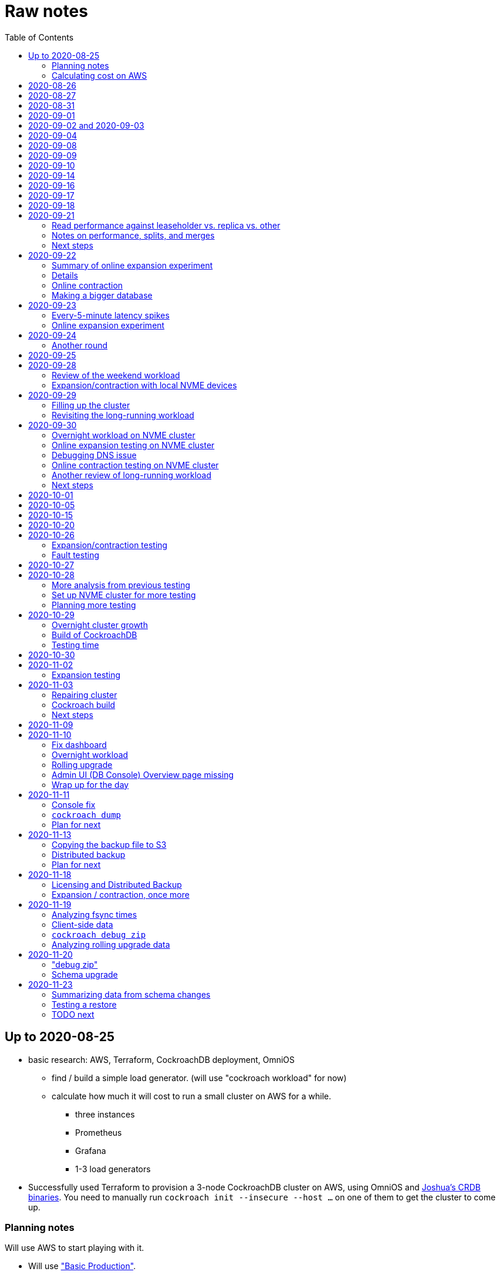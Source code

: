 // Include a Table of Contents on the left hand side.
:toc: left
// ":icons: font" is needed for admonition and callout icons.
:icons: font

= Raw notes

== Up to 2020-08-25

* basic research: AWS, Terraform, CockroachDB deployment, OmniOS
** find / build a simple load generator. (will use "cockroach workload" for now)
** calculate how much it will cost to run a small cluster on AWS for a while.
*** three instances
*** Prometheus
*** Grafana
*** 1-3 load generators
* Successfully used Terraform to provision a 3-node CockroachDB cluster on AWS, using OmniOS and https://sysmgr.org/~jclulow/tmp/cockroach.tar.gz[Joshua's CRDB binaries].  You need to manually run `cockroach init --insecure --host ...` on one of them to get the cluster to come up.

=== Planning notes

Will use AWS to start playing with it.

* Will use https://www.cockroachlabs.com/docs/v20.1/topology-basic-production["Basic Production"].
* Make sure to use the https://www.cockroachlabs.com/docs/v20.1/cockroach-start#locality[locality] flag if we end up using different AZs.

In terms of https://www.cockroachlabs.com/docs/v20.1/recommended-production-settings#software[host operating system]:

> We recommend running a glibc-based Linux distribution and Linux kernel version from the last 5 years, such as Ubuntu, Red Hat Enterprise Linux (RHEL), CentOS, or Container-Optimized OS.

We'll try illumos to see how it goes.

https://www.cockroachlabs.com/docs/v20.1/recommended-production-settings#basic-hardware-recommendations[Basic hardware recommendations]: for each vCPU, it's recommended to expect 4 GiB of RAM, 60 GiB of storage, 500 disk IOPS, and 30 MBps of disk I/O.  Recommend at least 2 vCPUS and better would be 4 vCPUs per node.  Price out a 4-vCPU node?  Avoid "burstable" or "shared-core".  Use "m" (general-purpose) or "c" ("compute-optimized").  Recommend "c5d" for use with EBS using SSD instances.

If we want to save cost significantly, we should shut down these instances when we don't actively need them to be running.  If we use "c5d", we'll probably lose local storage.  This would be a good reason to use "c5" with an EBS volume.  The perf will presumably be worse, but presumably not pathologically so, and we're more interested in ballpark / pathological figures than absolute best perf.  We probably don't need fantastic performance out of the gate to do basic fault testing, but we also don't want to see pathological behavior (e.g., due to starvation).

Adam points out that illumos won't currently run on "c5" or other generations that require ENA networking, so we should stick with "c4" for now.

https://www.cockroachlabs.com/docs/v20.1/recommended-production-settings#connection-pooling[Recommended connection pool size:] 2 * core count + ssd count.  It's unclear if this is a server-side figure or a client-side figure or what?

Considerations for later:

- file descriptor limit
- cache size

Load generators: There are several https://www.cockroachlabs.com/docs/v20.1/cockroach-workload.html[workload options].  Note that the workloads have a `--tolerate-errors` option.  Most promising seem like "bank", "kv", "tpcc", "ycsb".

In terms of images, it looks like https://omniosce.org/setup/aws[AWS AMI images are available for recent versions of OmniOS].

=== Calculating cost on AWS

Requirements:

* Use "c4large" for db and load generators (see above).
* Grafana recommends 256 MiB memory + 1 CPU.
* Prometheus seems to want 3 GiB of memory.
* Do this all in "us-west-2" (cheaper than some other regions)

Let's put Grafana + Prometheus in a single t3.medium instance.

https://calculator.aws/#/estimate?id=16e6ed9a0102c9e24880a0175edaa9eef88ac8c9[Estimate:]

* 6 "c4large" instances (3xCRDB + 3xload generators) with 60 GiB "gp2" storage each: $474 / month
* 1 "t3.medium" instance (Prometheus + Grafana): $36 / month

Total: $510 / month.  If we only use it for, say, 10 hours a week, that's only $30 / month.


== 2020-08-26

* fixed bugs in Terraform config
** cockroachdb SMF service was disabled on reboot (was using `svcadm enable -t`)
** `terraform apply` could fail if the VPC subnet wound up in us-west-2d because our instance types aren't supported there
** it would be convenient if the instance names didn't have spaces
** it would be convenient if there were a single tag for all of our instances so
we could select them without relying on my specific key
* successful cold start
* lots of NTP issues: see GitHub issue #1.  These appear to be mitigated.

== 2020-08-27

Summary of the day:

* Ran into a lot of issues with NTP.  Installed Chrony.  The issues appear
  resolved.
* Got workloads running.  Exercised a bunch of the options for duration, ramp-up time, percent reads, etc.

Details follow.

* Three databases, 1 load generator.  Each load generator can only be pointed at one database, so this shouldn't be too heavy for the whole cluster, but let's see what happens.
* I'm going to start with the "kv" worklaod.

 /cockroachdb/bin/cockroach workload init kv postgres://root@192.168.1.152:26257?sslmode=disable
/cockroachdb/bin/cockroach workload run kv --histograms kv-histograms-$(date +%FT%TZ).out postgres://root@192.168.1.152:26257?sslmode=disable

Things to play with:

--ramp
--max-rate
--max-ops
--read-percent
--tolerate-errors

I let that run for about 25-30 minutes.  End of the run:

[source,text]
----
_elapsed___errors__ops/sec(inst)___ops/sec(cum)__p50(ms)__p95(ms)__p99(ms)_pMax(ms)
 1661.0s        0          830.6          802.5      4.7      6.3      9.4     24.1 write
 1662.0s        0          827.3          802.5      4.7      6.3      9.4     16.8 write
 1663.0s        0          820.8          802.5      4.7      6.6     12.1     17.8 write
 1664.0s        0          808.1          802.5      4.7      6.6     11.5     16.8 write
 1665.0s        0          789.3          802.5      5.0      7.1      9.4     16.3 write
 1666.0s        0          764.4          802.5      5.0      7.3     11.0     16.8 write
 1667.0s        0          806.0          802.5      5.0      6.8      8.9     15.7 write
 1668.0s        0          803.0          802.5      4.7      6.6     11.0     23.1 write
 1669.0s        0          787.9          802.5      5.0      6.8      8.4     18.9 write
 1670.0s        0          809.2          802.5      5.0      6.8      9.4     12.1 write
 1671.0s        0          799.8          802.5      5.0      7.1      9.4     15.7 write
 1672.0s        0          838.8          802.5      4.7      6.3     11.0     19.9 write
 1673.0s        0          840.4          802.5      4.5      6.3     11.0     16.3 write
 1674.0s        0          806.9          802.5      4.7      7.3      9.4     14.7 write
^CHighest sequence written: 1343922. Can be passed as --write-seq=R1343922 to the next run.

_elapsed___errors_____ops(total)___ops/sec(cum)__avg(ms)__p50(ms)__p95(ms)__p99(ms)_pMax(ms)__total
 1674.6s        0        1343922          802.5      5.0      4.7      6.8     11.5     65.0  write

_elapsed___errors_____ops(total)___ops/sec(cum)__avg(ms)__p50(ms)__p95(ms)__p99(ms)_pMax(ms)__result
 1674.6s        0        1343922          802.5      5.0      4.7      6.8     11.5     65.0
----

This created kv-histograms-2020-08-27T17:29:16Z.out.

I'm going to try it again for a few minutes to see if the initial spike in latency is one-time or not.

[source,text]
----
$ /cockroachdb/bin/cockroach workload run kv --histograms kv-histograms-$(date +%FT%TZ).out --duration 5m postgres://root@192.168.1.152:26257?sslmode=disable 

...

Highest sequence written: 239288. Can be passed as --write-seq=R239288 to the next run.

_elapsed___errors_____ops(total)___ops/sec(cum)__avg(ms)__p50(ms)__p95(ms)__p99(ms)_pMax(ms)__total
  300.0s        0         239284          797.6      5.0      4.7      6.8     12.6    125.8  write

_elapsed___errors_____ops(total)___ops/sec(cum)__avg(ms)__p50(ms)__p95(ms)__p99(ms)_pMax(ms)__result
  300.0s        0         239284          797.6      5.0      4.7      6.8     12.6    125.8
----

This created kv-histograms-2020-08-27T17:59:04Z.out.

The latency spike up front happened again.

Let's try out the --max-rate option to place a cap at 500 operations.  (I accidentally used --max-ops first, which exited quickly!)

cockroachdb@ip-192-168-1-192:~$ /cockroachdb/bin/cockroach workload run kv --histograms kv-histograms-$(date +%FT%TZ).out --max-rate 500 postgres://root@192.168.1.152:26257?sslmode=disable 

That seemed to work reasonably well.  There are a ton of metrics in the Admin UI dashboard!

[source,text]
----
_elapsed___errors_____ops(total)___ops/sec(cum)__avg(ms)__p50(ms)__p95(ms)__p99(ms)_pMax(ms)__total
  362.6s        0         178192          491.4      4.0      3.7      5.8     12.1     88.1  write

_elapsed___errors_____ops(total)___ops/sec(cum)__avg(ms)__p50(ms)__p95(ms)__p99(ms)_pMax(ms)__result
  362.6s        0         178192          491.4      4.0      3.7      5.8     12.1     88.1  
----

This created kv-histograms-2020-08-27T18:08:37Z.out.

Let's try `--ramp`.  I used 30s first, but that's too fast to really see the effect.  I'm going to try this again with 5m.

[source,text]
----
cockroachdb@ip-192-168-1-192:~$ /cockroachdb/bin/cockroach workload run kv --histograms kv-histograms-$(date +%FT%TZ).out --ramp=5m --max-rate 700 postgres://root@192.168.1.152:26257?sslmode=disable 
...
^CHighest sequence written: 588373. Can be passed as --write-seq=R588373 to the next run.

_elapsed___errors_____ops(total)___ops/sec(cum)__avg(ms)__p50(ms)__p95(ms)__p99(ms)_pMax(ms)__total
  655.4s        0         435950          665.2      4.7      4.5      6.6     11.5     56.6  write

_elapsed___errors_____ops(total)___ops/sec(cum)__avg(ms)__p50(ms)__p95(ms)__p99(ms)_pMax(ms)__result
  655.4s        0         435950          665.2      4.7      4.5      6.6     11.5     56.6
----

This created kv-histograms-2020-08-27T18:18:53Z.out.  That seemed to do what I expected -- ramped up over several minutes and capped around 700.

The histogram file looks to be per-second histograms.

I want to throw some reads into the mix, but one of the nodes has become "suspect" because its clock is too far off.  I'm starting to get:

[source,text]
----
W200827 18:41:29.280504 1064 kv/kvserver/replica_range_lease.go:555  [n2,s2,r10/
3:/Table/1{4-5}] can't determine lease status of (n2,s2):3 due to node liveness
error: node not in the liveness table
(1) attached stack trace
  | github.com/cockroachdb/cockroach/pkg/kv/kvserver.init
  |     /ws/cockroach/gopath/src/github.com/cockroachdb/cockroach/pkg/kv/kvserve
r/node_liveness.go:44
  | runtime.doInit
  |     /opt/go/1.14.4/src/runtime/proc.go:5420
  | runtime.doInit
  |     /opt/go/1.14.4/src/runtime/proc.go:5415
  | runtime.doInit
  |     /opt/go/1.14.4/src/runtime/proc.go:5415
  | runtime.doInit
  |     /opt/go/1.14.4/src/runtime/proc.go:5415
  | runtime.doInit
  |     /opt/go/1.14.4/src/runtime/proc.go:5415
  | runtime.main
  |     /opt/go/1.14.4/src/runtime/proc.go:190
  | runtime.goexit
  |     /opt/go/1.14.4/src/runtime/asm_amd64.s:1373
----

Two of them have gone into maintenance now.

Several hours later: I've built and deployed chrony to these boxes to see if
this goes better.  Let's go ahead and run that mixed workload I wanted to do
next.

[source,text]
----
$ /cockroachdb/bin/cockroach workload run kv --histograms kv-histograms-$(date +%FT%TZ).out --read-percent=30 --ramp=5m postgres://root@192.168.1.152:26257?sslmode=disable 
...
^CNumber of reads that didn't return any results: 2.
Highest sequence written: 2550079. Can be passed as --write-seq=R2550079 to the next run.

_elapsed___errors_____ops(total)___ops/sec(cum)__avg(ms)__p50(ms)__p95(ms)__p99(ms)_pMax(ms)__total
 3465.5s        0        1028361          296.7      2.0      1.9      3.0      5.0     67.1  read

_elapsed___errors_____ops(total)___ops/sec(cum)__avg(ms)__p50(ms)__p95(ms)__p99(ms)_pMax(ms)__total
 3465.5s        0        2395944          691.4      4.9      4.7      6.8     11.0    201.3  write

_elapsed___errors_____ops(total)___ops/sec(cum)__avg(ms)__p50(ms)__p95(ms)__p99(ms)_pMax(ms)__result
 3465.5s        0        3424305          988.1      4.0      4.5      6.6     10.0    201.3
----

I let this run for about an hour.  This created kv-histograms-2020-08-27T22:54:19Z.out.  Note that this file has two lines per second -- one for reads and ones for writes.

The clocks are consistently within 1ms of each other now (!).  This workload is running well.

At about 2020-08-27T23:16Z, I activated statement diagnostics for the UPSERT that this thing is running to see what it does.  This produced a bundle that was 23 bytes (0 bytes downloaded, for some reason).  This looks like this bug fixed in https://www.cockroachlabs.com/docs/releases/v20.2.0-alpha.3.html[v20.2.0-alpha.3]:

> Fixed a bug causing the raw trace file collected inside a statement diagnostics bundle to be sometimes empty when the cluster setting sql.trace.txn.enable_threshold was in use. #50914

although in our case `sql.trace.txn.enable_threshold` is 0 (disabled).  Maybe not the same issue.

== 2020-08-31

Went through:

* https://www.cockroachlabs.com/docs/v20.1/learn-cockroachdb-sql.html[Learn CockroachDB SQL] (this was just basic SQL)
** https://www.cockroachlabs.com/docs/v20.1/developer-guide-overview.html[Developer Guide]
** Skipped exercises under https://www.cockroachlabs.com/docs/v20.1/deploy-a-test-cluster.html[Test deployment] -- these were too basic or exercised K8s behavior.
** Skimmed the https://www.cockroachlabs.com/docs/v20.1/performance.html[Performance Guide]
** https://www.cockroachlabs.com/docs/v20.1/monitoring-and-alerting.html[Prometheus stuff]
** Skimmed https://www.cockroachlabs.com/docs/v20.1/configure-replication-zones.html[Replication Zones]
** https://www.cockroachlabs.com/docs/v20.1/manage-long-running-queries.html[Long-running queries]
** Read through https://www.cockroachlabs.com/docs/v20.1/remove-nodes.html[Decommision nodes]
** Read through https://www.cockroachlabs.com/docs/v20.1/disaster-recovery.html[disaster recovery]
** Skimmed through https://www.cockroachlabs.com/docs/v20.1/troubleshooting-overview.html[Troubleshooting section]

Exercised replication + rebalancing tutorial:

* Started with a cluster with 65 ranges: internal data + some poking around with the "movr" dataset.
* That's 65 ranges with replication factor 3 divided across 3 nodes = 65 replicas per node (confirmed).
* Started a fourth node: expect ~48 replicas per node (65 ranges times replication factor 3 divided by 4 nodes)
* Final state: between 46 - 50 replicas per node.  Stopped slightly before I expected, but well within reasonable.

Now I want to decommission that fourth node.

```
/cockroachdb/bin/cockroach node decommission 4 --insecure --host 192.168.1.46
...
  id | is_live | replicas | is_decommissioning |   membership   | is_draining
-----+---------+----------+--------------------+----------------+--------------
   4 |  true   |        0 |        true        | decommissioned |    false
(1 row)

No more data reported on target nodes. Please verify cluster health before removing the nodes.
```

For good measure, I drained it before disabling it:

```
root@ip-192-168-1-46:~# /cockroachdb/bin/cockroach node drain --insecure --host 192.168.1.46
node is draining... remaining: 1
node is draining... remaining: 0 (complete)
ok
root@ip-192-168-1-46:~# svcadm disable -s cockroachdb
root@ip-192-168-1-46:~#
```

Then I removed it with Terraform.  (Fortunately, just decrementing the count of db nodes caused Terraform to want to destroy this one and not some other one.)

After a few minutes, the UI reports the node as decommissioned.

---

I'm now switching over to fleshing out more of the deployment: Prometheus + Grafana for better situational awareness, plus haproxy so I can do more interesting load testing like shutting off individual nodes.

---

Prometheus:
* building from scratch for illumos
** need: golang, nodejs, yarn
*** added OmniOSce "extra" publisher
*** installed golang 1.14 (plus add path)
*** installed nodejs 12
*** used `npm install -g yarn` (plus add path)
*** needed to install gnu-tar and put that onto PATH before tar
*** needed to set TMPDIR=/var/tmp because /tmp isn't big enough.
*** needed to build `promu` first because the build doesn't have a binary for that but doesn't handle that case.  See https://elatov.github.io/2020/04/monitoring-other-targets-with-prometheus/#compiling-node_exporter-on-omnios[here].  Worked around as described there, by pulling `promu` source.
*** also needed to apply patch below to client_unix.go.

[source,text]
----
diff --git a/vendor/github.com/docker/docker/client/client_unix.go b/vendor/github.com/docker/docker/client/client_unix.go
index 178ff6740..69fb1b48f 100644
--- a/vendor/github.com/docker/docker/client/client_unix.go
+++ b/vendor/github.com/docker/docker/client/client_unix.go
@@ -1,4 +1,4 @@
-// +build linux freebsd openbsd netbsd darwin dragonfly
+// +build linux freebsd openbsd netbsd darwin dragonfly illumos

 package client // import "github.com/docker/docker/client"
----

Grafana: huge pain, but ultimately:
* need at least 8G of memory (!)
* install yarn, node, go, etc.
* git clone
* git checkout # tag you want
* `rm -rf packages/grafana-e2e`
* `yarn install --pure-lockfile` or whatever
* `yarn start` or whatever (might be able to use `go run build.go build-frontend` instead)
* `go run build.go build`
* `go run build.go pkg-archive`
* (appeared to be missing `make build` (for `make build-js`) there?)

== 2020-09-01

* Set up elastic IP for my dev zone.  This looks like about $44/year if my instance were off the whole year, which seems reasonable.
* Set up manual deployment of Prometheus and Grafana in "mon" VM
** use user called "mon" for Prometheus and Grafana
** /export/home/mon/{bin,etc,grafana,var/prometheus/data}

So it will look like:

[source,text]
----
/export/home/mon/bin/prometheus
/export/home/mon/etc/prometheus.yml
/export/home/mon/var/prometheus/data/...
/export/home/mon/grafana/
----

(note: I changed this on 9/2 to separate Prometheus and Grafana into their own directories because they seem more oriented around that approach and it's not clear there's much value in following the traditional system package manager layout here.)

prometheus to be invoked as: prometheus --storage.tsdb.path=... --config.file=... &
refresh: kill -HUP?

NOTE: cockroachdb on one node went into maintenance on boot again because of clock issues.  This time, chrony had definitely finished starting before cockroachdb went into maintenance.  Is this going to be a serious problem?

I did eventually get Prometheus set up pulling from CockroachDB.

I tried running Grafana, but found that my build was busted in a way that only fails when you go to configure a data source in the web UI.

Finally got that fixed and updated instructions above.

== 2020-09-02 and 2020-09-03

Working to automate the deployment of Prometheus and Grafana to a dev zone.  This included a bunch of changes:

* refactored "vminit" directory and created a janky build that creates a "common" tarball for chrony and role-specific tarballs for the database/loadgen and monitoring VMs.
** refactored directory structure of "mon" VM from what's above
** built "fetcher" command to fetch asset from S3
** updated Terraform to configure IAM to support this
** updated vminit.sh to use "fetcher" and reflect the rest of these changes
* incorporated Prometheus
** with config to automatically discover EC2 instances in this project
** with config to scrape Grafana too
** updated Terraform to configure IAM to support this
* incorporated Grafana
** including our Prometheus data source
** including stock Prometheus, Grafana, and CockroachDB dashboards.  This involved manually fixing them to remove DS_PROMETHEUS/DS_NAME inputs -- see the README in that directory.
* various improvements:
** more useful hostnames for VMs (though this is not currently persistent)
** created "env.sh" file with various useful aliases

== 2020-09-04

* added Prometheus node_exporter (see [prometheus/node_exporter#1836](https://github.com/prometheus/node_exporter/issues/1836))
* built out a Grafana dashboard to show key metrics.  Discovered [prometheus/node_exporter#1837](https://github.com/prometheus/node_exporter/issues/1837).

Still, I think I'm just about ready to do some more serious testing.

== 2020-09-08

Summary:

* Switched to Joshua's OmniOS image running his metadata agent: AMI
  `ami-012f34b61b75182e8`.
* Updated Terraform config to deploy much larger root disks.
* Spent some time automating disk and zpool expansion to match provisioned size before realizing that Josh's image already does this.
* Recreated dashboard from Friday
* Ran a bunch of tests:
** ycsb workload: increasing levels of concurrency
** The workload appeared largely bottlenecked on one db node, so I went to experiment with a much larger DB and adding splits.
** I ran into a lot of different errors trying to make this work.  I'm not sure what the root cause really was except stuff being really busy?
** The "kv" workload might be easier to run and just as useful a next step.

Around 9am PT, ran:

[source,text]
----
$ cockroach workload run ycsb --concurrency=1 --drop --histograms histograms-ycsbA-c=1-"$(date +%FT%TZ)".out --tolerate-errors --workload A
----

I let this run for an hour.

Around 1pm PT, I ran:

[source,text]
----
$ cockroach workload run ycsb --concurrency=1 --drop --histograms histograms-ycsbA-c=1-"$(date +%FT%TZ)".out --tolerate-errors --workload A --duration 5m
----

Around 1:16PM, I'm running:

[source,text]
----
$ cockroach workload run ycsb --concurrency=2 --drop --histograms histograms-ycsbA-c=2-"$(date +%FT%TZ)".out --tolerate-errors --workload A --duration 5m
----

Around 1:23PM, I'm running:

[source,text]
----
$ cockroach workload run ycsb --concurrency=4 --drop --histograms histograms-ycsbA-c=4-"$(date +%FT%TZ)".out --tolerate-errors --workload A --duration 5m
----

Around 1:34PM, I'm running:

[source,text]
----
$ cockroach workload run ycsb --concurrency=8 --drop --histograms histograms-ycsbA-c=8-"$(date +%FT%TZ)".out --tolerate-errors --workload A --duration 5m
----

Around 1:42PM, I'm running:

[source,text]
----
$ cockroach workload run ycsb --concurrency=16 --drop --histograms histograms-ycsbA-c=16-"$(date +%FT%TZ)".out --tolerate-errors --workload A --duration 5m
----

At this point, db0 CPUs exceeded 90% CPU utilization.  It's busier than all the other nodes, by a lot.  Let's see what happens if we go further.

Around 1:51PM:

[source,text]
----
$ cockroach workload run ycsb --concurrency=32 --drop --histograms histograms-ycsbA-c=32-"$(date +%FT%TZ)".out --tolerate-errors --workload A --duration 5m
----

It's actually degraded okay at this point, by which I mean that throughput did actually increase and p95/p99 didn't get extremely bad.  I note that in the CRDB Admin UI, nearly all of the queries have hit the "n1" store today.  Only during this last workload did we see any queries hit another store, and it was n3.  Maybe CRDB is dynamically splitting by load?

Note that during this workload is where we start seeing replica errors and more "not leaseholder" errors than before.

Digging further into AdminUI, this database is only 128 MiB, with 4 ranges.  It's not shocking that it's not that distributed.

What if we go further?

At 1:58PM PT:

[source,text]
----
$ cockroach workload run ycsb --concurrency=64 --drop --histograms histograms-ycsbA-c=64-"$(date +%FT%TZ)".out --tolerate-errors --workload A --duration 5m
----

The results look similar to the previous one.  Throughput is less consistent, but hasn't gotten below the point where it was previously consistent.  We did seem to see some SQL 'exec_error's, but I don't see them in the client.  This graph in Grafana also doesn't seem totally consistent with the one in CockroachDB's Admin UI.  It's correlated, though.

Why not go further and see how this goes?

At 2:08 PM PT:

[source,text]
----
$ cockroach workload run ycsb --concurrency=128 --drop --histograms histograms-ycsbA-c=128-"$(date +%FT%TZ)".out --tolerate-errors --workload A --duration 5m
----

This one definitely saw spikes in SQL "exec_error", and potentially worse throughput than the previous one.  All db nodes are pretty tapped at this point.

I want to see what happens with this workload if I tune up the split count and total row count, since it seems pretty pokey right now.  I'm going to go back to concurrency 16, which is one step past 8, which was the stablest and most consistent.

[source,text]
----
$ cockroach workload init ycsb --splits 8 --concurrency=16 --drop --insert-count=1000000 --workload A
$ cockroach workload  run ycsb --splits 8 --concurrency=16 --drop --insert-count=1000000 --workload A --histograms histograms-ycsbA-c=16-"$(date +%FT%TZ)".out --tolerate-errors --duration 1h
----

The loading step is taking quite a while.  It's hammering both CPUs on one database node (so, concurrency=1, I guess)?

While this was going on, I was able to:

[source,text]
----
root@192.168.1.118:26257/ycsb> select count(*) from usertable;
  count
----------
  438000
(1 row)

Time: 51.558088946s
----

But when I tried this later, I got a strange error:

[source,text]
----
root@192.168.1.118:26257/ycsb> select count(*) from usertable;
ERROR: driver: bad connection
warning: connection lost!
opening new connection: all session settings will be lost
root@192.168.1.118:26257/ycsb>
----

I'm not sure which host I was connected to.  I checked all three logs but didn't see anything obvious.

The `init` command failed after 20 minutes with:

[source,text]
----
cockroachdb@loadgen0:~$ time cockroach workload init ycsb --splits 8 --concurrency=16 --drop --insert-count=1000000 --workload A
Error: failed insert into usertable: pq: split failed while applying backpressure to [txn: 4705c25f], ConditionalPut [/Table/81/1/"user4211402063788639270"/0,/Min), ConditionalPut [/Table/81/1/"user4211402063788639270"/1/1,/Min), ConditionalPut [/Table/81/1/"user4211402063788639270"/2/1,/Min), ConditionalPut [/Table/81/1/"user4211402063788639270"/3/1,/Min), ConditionalPut [/Table/81/1/"user4211402063788639270"/4/1,/Min), ConditionalPut [/Table/81/1/"user4211402063788639270"/5/1,/Min), ConditionalPut [/Table/81/1/"user4211402063788639270"/6/1,/Min), ConditionalPut [/Table/81/1/"user4211402063788639270"/7/1,/Min), ConditionalPut [/Table/81/1/"user4211402063788639270"/8/1,/Min), ConditionalPut [/Table/81/1/"user4211402063788639270"/9/1,/Min), ConditionalPut [/Table/81/1/"user4211402063788639270"/10/1,/Min), ConditionalPut [/Table/81/1/"user8166519625965030401"/0,/Min), ConditionalPut [/Table/81/1/"user8166519625965030401"/1/1,/Min), ConditionalPut [/Table/81/1/"user8166519625965030401"/2/1,/Min), ConditionalPut [/Table/81/1/"user8166519625965030401"/3/1,/Min), ConditionalPut [/Table/81/1/"user8166519625965030401"/4/1,/Min), ConditionalPut [/Table/81/1/"user8166519625965030401"/5/1,/Min), ConditionalPut [/Table/81/1/"user8166519625965030401"/6/1,/Min), ConditionalPut [/Table/81/1/"user8166519625965030401"/7/1,/Min), ConditionalPut [/Table/81/1/"user8166519625965030401"/8/1,/Min), ... 10976 skipped ..., ConditionalPut [/Table/81/1/"user6890362626482376666"/7/1,/Min), ConditionalPut [/Table/81/1/"user6890362626482376666"/8/1,/Min), ConditionalPut [/Table/81/1/"user6890362626482376666"/9/1,/Min), ConditionalPut [/Table/81/1/"user6890362626482376666"/10/1,/Min), EndTxn(commit:true tsflex:true) [/Table/81/1/"user4211402063788639270"/0]  on range r101:/{Table/81-Max} [(n1,s1):1, (n2,s2):2, (n3,s3):3, next=4, gen=42]: operation "split queue process replica 101" timed out after 1m0s: split at key /Table/81/1/"user1430647350823960411" failed: context deadline exceeded

real    19m28.125s
user    0m15.002s
sys     0m2.580s
----

Amusing sideshow:

[source,text]
----
root@192.168.1.118:26257/ycsb> select count(*) from usertable;
invalid syntax: statement ignored: unexpected error: read tcp 192.168.1.118:54604->192.168.1.118:26257: read: connection reset by peer
warning: error retrieving the transaction status: driver: bad connection
warning: connection lost!
opening new connection: all session settings will be lost
root@192.168.1.118:26257/ycsb ?>
----

But ultimate it had created 714,000 rows:

[source,text]
----
select count(*) from usertable;
  count
----------
  714000
(1 row)

Time: 12.48402931s
----

Details on that https://www.cockroachlabs.com/docs/stable/common-errors.html#context-deadline-exceeded[context deadline exceeded] error.

The database is at least 4 GiB now, although ycsb is only 1.6 GiB (maybe that's logical?).  There's only one range, though.

Resuming with:

[source,text]
----
$ time cockroach workload init ycsb --splits 8 --concurrency=16 --insert-start 714000 --insert-count=1000000 --workload A
----

I realized that isn't right -- the insert count needs to be adjusted.  Tried to get a new count and got:

[source,text]
----
root@192.168.1.118:26257/ycsb> select count(*) from usertable;
ERROR: driver: bad connection
warning: connection lost!
opening new connection: all session settings will be lost
----

This is repeatable.  Is this an haproxy timeout?  I didn't reproduce it (one time) hitting a CRDB node directly.

So now:

[source,text]
----
$ time cockroach workload init ycsb --splits 8 --concurrency=16 --insert-start 714000 --insert-count=286000 --workload A
Error: failed insert into usertable: pq: duplicate key value (ycsb_key)=('user10357802244052365217') violates unique constraint "primary"

real    1m7.990s
user    0m0.787s
sys     0m0.831s
----

Yeesh.

I'm seeing this repeatedly now, even when I bump the count up.  When I bumped it way up:

[source,text]
----
cockroachdb@loadgen0:~$ time cockroach workload init ycsb --splits 8 --concurrency=16 --insert-start 800000 --insert-count=200000 --workload A
Error: failed insert into usertable: driver: bad connection

real    3m1.377s
user    0m1.018s
sys     0m0.641s
----

I'm going to try without going through haproxy.

[source,text]
----
$ time cockroach workload init ycsb --splits 8 --concurrency=16 --insert-start 900000 --insert-count=100000 --workload A postgresql://root@192.168.1.104:26257/ycsb?sslmode=disable
----

This ultimately failed with another constraint violation error.  There are now 721,000 rows in `usertable`.

For kicks, I'm going to start the above workload anyway to see how it goes.  Tomorrow, I'll probably reset and do the "kv" workload.  This should have a few advantages because it doesn't do so much work during the "init" phase.  That's good because this phase is harder to observe and not parallelized, as far as I can tell.

It may still be worth digging into the ycsb issues to better understand how things fail when they go wrong.  It would be good to better understand what SQL it's running (how many rows is it trying to insert at once?), with what concurrency, how long those INSERTs are taking, etc.

I realized as I started this that I wasn't sure the splits had been applied.  So I'll run this:

[source,text]
----
$ time cockroach workload init ycsb --splits 8 --concurrency=16 --insert-count=0 --workload A
I200908 22:38:20.458190 1 workload/workloadsql/workloadsql.go:113  starting 8 splits

real    0m1.885s
user    0m0.106s
sys     0m0.058s
$ cockroach workload  run ycsb --splits 8 --concurrency=16 --workload A --histograms histograms-ycsbA-c=16-"$(date +%FT%TZ)".out --tolerate-errors --duration 1h
----

Incidentally, this command's documentation is rather confused.  Some of these (like `--splits`) apply at init time, but that's not clear.  Other things are just documented wrong (`--insert-start` vs. `--initial-count`).

A few minutes into this workload (around 3:47pm PT), the Grafana metrics tanked.  Activity went to zero, CPU utilization is no longer reported.  All services in all VMs appear to be running as normal.  The workload is reporting a bunch of successful operations per second!

It looks like the "mon" zone ran out of disk space.  It's still got a 2 GiB disk for some reason, even though the disk is 10 GiB.  The other nodes had this problem earlier, and rebooting fixed it because Joshua's image automatically expands the pool to match the physical size.  Maybe I forgot to reboot this one?  Anyway, I made the mistake of trying to fix this by rebooting it.  I doubt this will work because it probably won't be able to come up with 0 bytes available.  I may have to redeploy this VM, in which case I'll have lost today's testing data.  I do have screenshots and the client-side data, if it's really important.  It's also presumably reproducible.

I redeployed this zone (having saved the dashboard JSON!).  As the workload is running now (see above): CPU utilization is high for all CPUs on all db nodes (77%-90%).  db1 is a little lower -- closer to the 77% level.  Queries aren't perfectly distributed across the nodes, but it's not bad.  Average throughput is about 1K selects + 1K updates per second, which is a little less than c=16 earlier today, but the database is much bigger now.

Throughput dropped to zero for a while and spat this out:

[source,text]
----
_elapsed___errors__ops/sec(inst)___ops/sec(cum)__p50(ms)__p95(ms)__p99(ms)_pMax(ms)
 2101.0s        0         1157.6         1059.4      3.3      7.3     13.1     21.0 read
 2101.0s        0         1139.6         1058.5     10.0     17.8     28.3     46.1 update
 2102.0s        0         1123.4         1059.4      3.4      7.9     18.9     28.3 read
 2102.0s        0         1092.3         1058.6     10.5     18.9     33.6     52.4 update
 2103.0s        0         1117.0         1059.5      3.3      6.8     15.7     37.7 read
 2103.0s        0         1117.0         1058.6     10.0     19.9     28.3     35.7 update
 2104.0s        0         1229.1         1059.5      3.5      6.8     11.0     23.1 read
 2104.0s        0         1145.1         1058.6     10.0     16.3     24.1     30.4 update
 2105.0s        0         1192.1         1059.6      3.4      8.4     14.2     26.2 read
 2105.0s        0         1083.1         1058.6     10.0     19.9     29.4     39.8 update
 2106.0s        0         1160.1         1059.6      3.4      7.1     14.2     26.2 read
 2106.0s        0         1146.1         1058.7     10.0     17.8     26.2     35.7 update
 2107.0s        0         1131.9         1059.7      3.4      7.6     13.6     27.3 read
 2107.0s        0         1129.9         1058.7     10.0     18.9     28.3     35.7 update
 2108.0s        0         1142.0         1059.7      3.4      8.1     14.2     35.7 read
 2108.0s        0         1120.0         1058.7     10.0     18.9     26.2     39.8 update
 2109.0s        0         1155.2         1059.8      3.4      7.1     10.5     21.0 read
 2109.0s        0         1207.2         1058.8     10.0     16.3     21.0     31.5 update
 2110.0s        0         1154.4         1059.8      3.4      8.4     16.3     23.1 read
 2110.0s        0         1056.4         1058.8     10.0     21.0     32.5     48.2 update
_elapsed___errors__ops/sec(inst)___ops/sec(cum)__p50(ms)__p95(ms)__p99(ms)_pMax(ms)
 2111.0s        0         1134.6         1059.8      3.3      6.8     17.8     35.7 read
 2111.0s        0         1124.6         1058.8     10.0     17.8     28.3     60.8 update
 2112.0s        0            0.0         1059.3      0.0      0.0      0.0      0.0 read
 2112.0s        0            0.0         1058.3      0.0      0.0      0.0      0.0 update
 2113.0s        0            0.0         1058.8      0.0      0.0      0.0      0.0 read
 2113.0s        0            0.0         1057.8      0.0      0.0      0.0      0.0 update
 2114.0s        0            0.0         1058.3      0.0      0.0      0.0      0.0 read
 2114.0s        0            0.0         1057.3      0.0      0.0      0.0      0.0 update
 2115.0s        0            0.0         1057.8      0.0      0.0      0.0      0.0 read
 2115.0s        0            0.0         1056.8      0.0      0.0      0.0      0.0 update
 2116.0s        0            0.0         1057.3      0.0      0.0      0.0      0.0 read
 2116.0s        0            0.0         1056.3      0.0      0.0      0.0      0.0 update
 2117.0s        0            0.0         1056.8      0.0      0.0      0.0      0.0 read
 2117.0s        0            0.0         1055.8      0.0      0.0      0.0      0.0 update
 2118.0s        0            0.0         1056.3      0.0      0.0      0.0      0.0 read
 2118.0s        0            0.0         1055.3      0.0      0.0      0.0      0.0 update
 2119.0s        0            0.0         1055.8      0.0      0.0      0.0      0.0 read
 2119.0s        0            0.0         1054.8      0.0      0.0      0.0      0.0 update
 2120.0s        0            0.0         1055.3      0.0      0.0      0.0      0.0 read
 2120.0s        0            0.0         1054.3      0.0      0.0      0.0      0.0 update
_elapsed___errors__ops/sec(inst)___ops/sec(cum)__p50(ms)__p95(ms)__p99(ms)_pMax(ms)
 2121.0s        0            0.0         1054.8      0.0      0.0      0.0      0.0 read
 2121.0s        0            0.0         1053.8      0.0      0.0      0.0      0.0 update
 2122.0s        0            0.0         1054.4      0.0      0.0      0.0      0.0 read
 2122.0s        0            0.0         1053.3      0.0      0.0      0.0      0.0 update
 2123.0s        0            0.0         1053.9      0.0      0.0      0.0      0.0 read
 2123.0s        0            0.0         1052.9      0.0      0.0      0.0      0.0 update
 2124.0s        0            0.0         1053.4      0.0      0.0      0.0      0.0 read
 2124.0s        0            0.0         1052.4      0.0      0.0      0.0      0.0 update
 2125.0s        0            0.0         1052.9      0.0      0.0      0.0      0.0 read
 2125.0s        0            0.0         1051.9      0.0      0.0      0.0      0.0 update
 2126.0s        0            0.0         1052.4      0.0      0.0      0.0      0.0 read
 2126.0s        0            0.0         1051.4      0.0      0.0      0.0      0.0 update
 2127.0s        0            0.0         1051.9      0.0      0.0      0.0      0.0 read
 2127.0s        0            0.0         1050.9      0.0      0.0      0.0      0.0 update
 2128.0s        0            0.0         1051.4      0.0      0.0      0.0      0.0 read
 2128.0s        0            0.0         1050.4      0.0      0.0      0.0      0.0 update
 2129.0s        0            0.0         1050.9      0.0      0.0      0.0      0.0 read
 2129.0s        0            0.0         1049.9      0.0      0.0      0.0      0.0 update
 2130.0s        0            0.0         1050.4      0.0      0.0      0.0      0.0 read
 2130.0s        0            0.0         1049.4      0.0      0.0      0.0      0.0 update
E200908 23:14:11.770407 1 workload/cli/run.go:445  pq: result is ambiguous (error=rpc error: code = Unavailable desc = transport is closing [propagate])
_elapsed___errors__ops/sec(inst)___ops/sec(cum)__p50(ms)__p95(ms)__p99(ms)_pMax(ms)
 2131.0s        1            0.0         1049.9      0.0      0.0      0.0      0.0 read
 2131.0s        1            0.0         1048.9      0.0      0.0      0.0      0.0 update
 2132.0s        3          745.8         1049.8      3.3      7.1     12.6  20401.1 read
 2132.0s        3          772.8         1048.8     10.0     18.9     27.3  20401.1 update
 2133.0s        3          836.1         1049.7      3.0      6.3      8.9     12.1 read
 2133.0s        3          864.1         1048.7      9.4     16.3     28.3     35.7 update
 2134.0s        3          815.0         1049.5      3.1      6.6     11.5     26.2 read
 2134.0s        3          808.0         1048.6      9.4     18.9     33.6  22548.6 update
 2135.0s        3          879.2         1049.5      3.0      6.6      8.9     13.1 read
 2135.0s        3          854.1         1048.5      9.4     14.7     22.0     37.7 update
 2136.0s        3          856.1         1049.4      3.1      6.3      7.6     12.1 read
 2136.0s        3          849.1         1048.4      9.4     16.3     23.1     27.3 update
 2137.0s        3          834.9         1049.3      3.0      6.6     11.0     13.6 read
 2137.0s        3          805.9         1048.3     10.0     17.8     24.1     30.4 update
 2138.0s        3          930.8         1049.2      3.1      6.3     10.5     18.9 read
 2138.0s        3          864.8         1048.2      8.9     14.7     21.0     29.4 update
 2139.0s        3          829.2         1049.1      2.9      6.0     10.0     62.9 read
 2139.0s        3          875.2         1048.1      9.4     16.3     21.0     32.5 update
 2140.0s        3          833.7         1049.0      3.0      6.8      9.4     21.0 read
 2140.0s        3          840.7         1048.0      9.4     17.8     23.1     31.5 update
----

Another one I saw was:

[source,text]
----
E200908 23:15:23.487617 1 workload/cli/run.go:445  pq: result is ambiguous (error=unable to dial n1: breaker open [exhausted])
----

Maybe I'm running too close to saturation?  Until this point, p95 latency was very steady around 18ms across all three nodes.  p99 was very steady at around 30ms across all three nodes.  Now the thing is falling apart.  I wonder if this would work better with three different load generator instances (processes, not VMs) instead of haproxy?  But these look like internal errors.


A few minutes later, the workload has recovered to where it was before.  It seems like we triggered a crash?  But the uptime on all of them shows 6 hours.  That said, there was a loss of connections to .236 and a bunch of ranges reported being under-replicated for a minute.  CockroachDB did not actually restart on that node.  I do see some errors in the logs:

[source,text]
----
W200908 23:15:19.027322 198 kv/kvserver/node_liveness.go:592  [n3,liveness-hb] failed node liveness heartbeat: oper
ation "node liveness heartbeat" timed out after 4.5s
(1) operation "node liveness heartbeat" timed out after 4.5s
Wraps: (2) context deadline exceeded
Error types: (1) *contextutil.TimeoutError (2) context.deadlineExceededError

An inability to maintain liveness will prevent a node from participating in a
cluster. If this problem persists, it may be a sign of resource starvation or
of network connectivity problems. For help troubleshooting, visit:

    https://www.cockroachlabs.com/docs/stable/cluster-setup-troubleshooting.html#node-liveness-issues

...

I200908 23:15:19.062947 196 server/status/runtime.go:504  [n3] runtime stats: 0 B RSS, 242 goroutines, 108 MiB/1004
 MiB/269 MiB GO alloc/idle/total, 174 MiB/221 MiB CGO alloc/total, 187.1 CGO/sec, 0.0/0.0 %(u/s)time, 0.0 %gc (1x),
 0 B/0 B (r/w)net
W200908 23:15:19.482447 98 kv/kvserver/closedts/provider/provider.go:155  [ct-closer] unable to move closed timesta
mp forward: not live
(1) attached stack trace
  | github.com/cockroachdb/cockroach/pkg/kv/kvserver.init
  |     /ws/cockroach/gopath/src/github.com/cockroachdb/cockroach/pkg/kv/kvserver/node_liveness.go:60
  | runtime.doInit
  |     /opt/go/1.14.4/src/runtime/proc.go:5420
  | runtime.doInit
  |     /opt/go/1.14.4/src/runtime/proc.go:5415
  | runtime.doInit
  |     /opt/go/1.14.4/src/runtime/proc.go:5415
  | runtime.doInit
  |     /opt/go/1.14.4/src/runtime/proc.go:5415
  | runtime.doInit
  |     /opt/go/1.14.4/src/runtime/proc.go:5415
  | runtime.main
  |     /opt/go/1.14.4/src/runtime/proc.go:190
  | runtime.goexit
  |     /opt/go/1.14.4/src/runtime/asm_amd64.s:1373
Wraps: (2) not live
Error types: (1) *withstack.withStack (2) *errors.errorString
----

== 2020-09-09

Switching to "kv" workload (see yesterday's notes).

cockroach workload init kv --concurrency 4 --max-block-bytes=4096 --min-block-bytes=3072
for c in 4 8 16 32 64 128; do
    cockroach workload run kv --concurrency $c --duration 10m --histograms histograms-kv-c=$c-$(date +%FT%TZ)Z.out  --max-block-bytes=4096 --min-block-bytes=3072 --read-percent=50 --tolerate-errors
done

Notes:

* This is a considerably larger record size than I had been testing previously.
* The database is getting bigger each time this way so it's not a totally fair test among different levels of concurrency.

Results:

* The total number of SQL connections and active queries scales up with the concurrency as we'd expect.
* Starting with c=8:
** the CPU utilization graphs look about the same for all runs.
** the distribution of SQL queries to each node looks about the same.
* The SQL query throughput looks about the same among all these runs.
* The SQL query p95 latency increases with each run.
* According to `iostat`, the disk is quite busy much of the time (essentially 100% at c=64).  Occasionally, the wait time at the zpool level is upwards of 100 (ms?), but it never gets nearly that high on the actual disk.
* There was one spike in p99 SQL latency of 9s on one node (192.168.1.236 @ 15:48:30Z).

Conclusions:

* The system is basically saturated at c=4.
* Extreme outliers start around c=32.  Things really start getting nonlinear around c=128.

Possible way to go next: stick with c=16 and expand the cluster while all this is going on.  From initial 3 nodes -> 6 nodes -> 9 nodes -> 12 nodes.

17:10Z: deployed node#4.
17:14Z: the new node is definitely in service.  CPU utilization of other nodes has gone down a bit, as has query throughput.  p95/p99 latency spiked a lot.  Heartbeat latency spiked to over 5s.  Big spike in exec errors over 4Kps.
17:17Z: another spike in p95/p99 to 10s.  I don't know why this is happening -- the client isn't even updated to establish new connections so it shouldn't be using the new node.

[source,text]
----
  760.0s        0            0.0          366.8      0.0      0.0      0.0      0.0 write
E200909 17:13:18.084065 1 workload/cli/run.go:445  ERROR: result is ambiguous (error=unable to dial n2: breaker open [exhausted]) (SQLSTATE 40003)
_elapsed___errors__ops/sec(inst)___ops/sec(cum)__p50(ms)__p95(ms)__p99(ms)_pMax(ms)
  761.0s        1           21.0          364.9    130.0  13421.8  13421.8  13421.8 read
...
  969.0s        4            0.0          304.6      0.0      0.0      0.0      0.0 write
E200909 17:16:47.529391 1 workload/cli/run.go:445  EOF
  970.0s        5            6.0          303.1     13.1     35.7     35.7     35.7 read
  970.0s        5            5.0          304.3     18.9  60129.5  60129.5  60129.5 write
E200909 17:16:48.580680 1 workload/cli/run.go:445  EOF
_elapsed___errors__ops/sec(inst)___ops/sec(cum)__p50(ms)__p95(ms)__p99(ms)_pMax(ms)
  971.0s       15          115.0          302.9     17.8  60129.5  60129.5  60129.5 read
  971.0s       15          111.0          304.1     15.2    113.2  60129.5  60129.5 write
----

As of 17:19Z: consistently seeing 20 errors per second with 100-200 ops per second.

Note: Prometheus didn't pick up the new node right away.  Maybe a better methodology is to preprovision everything, then shut down a bunch?

17:22:45: restarted Prometheus

Note: replication started around 17:12:30 and finished around 17:25Z.

At 17:30Z, I'm going to restart the load generator to force it to pick up all four nodes.

Perhaps not surprisingly?  This only made some performance worse because some ranges moved to a node that's not handling any requests.

17:28:50Z: restarted client workloads  However, despite having sent SIGHUP to haproxy, it doesn't seem to have picked up the fourth server.
17:30:40Z: restart both haproxy and load generator.
Now we do see 4 active servers in haproxy and all four CRDB nodes have connections.

Note: I just checked the CRDB Admin UI to look at "queries per store", which has previously been a proxy for whether queries were being served equally by the different nodes, and it does look well distributed both before and after the new node was added.

The performance now is decidedly worse than before I added the new node.  p95/p99 latency is definitely higher for two nodes, and about the same for the other two (even the one which wasn't up, which is weird).  Right now, the disks on db0 are 100% pegged all the time.  Disks on the other two original nodes have a fair bit of headroom.  Why is that one so busy?  Is this because the kv workload is not random?

In the Admin UI, I see that the UPSERT statements have seen 10 retries, but that's cumulative -- doesn't seem important.

I can see that all four nodes are serving a comparable number of queries, and their CPU utilization isn't to far off (and all under 30% per CPU).  But db0 is still being hammered on I/O.  db1 is going through periods where it's busy too, but not nearly as much.  Note that average service time on this disk is worse than disk on db1, even when db1's is busy too, by a factor of 3 or so (6ms for db1, 20ms for db0).  A few minutes later: the 100% busy seems to have moved to db2 and db0 was idle for a little while.  A few seconds later we're back to db0.

Maybe it would be more interesting to do just 20% writes / 80% reads.

CRDB does recommend:

> Disks must be able to achieve 500 IOPS and 30 MB/s per vCPU....Monitor IOPS for higher service times. If they exceed 1-5 ms, you will need to add more devices or expand the cluster to reduce the disk latency.

Anyway, the preformance has been the same for a while.  I'm going to shut this down and drop both databases for now in prep for future runs.  I'm also going to decommission that fourth node.

This failed:

[source,text]
----
# cockroach node decommission  4

  id | is_live | replicas | is_decommissioning | membership | is_draining
-----+---------+----------+--------------------+------------+--------------
   4 |  true   |       53 |       false        |   active   |    false
(1 row)

  id | is_live | replicas | is_decommissioning |   membership    | is_draining
-----+---------+----------+--------------------+-----------------+--------------
   4 |  true   |       53 |        true        | decommissioning |    false
(1 row)
..........
  id | is_live | replicas | is_decommissioning |   membership    | is_draining
-----+---------+----------+--------------------+-----------------+--------------
   4 |  true   |       52 |        true        | decommissioning |    false
(1 row)
...........
ERROR: connection lost.

while trying to mark as decommissioning: rpc error: code = Unavailable desc = transport is closing
Failed running "node decommission"
----

More haproxy woes?

== 2020-09-10

Not much testing today, but I'm reflecting on the issues I've hit so far.  I've hit a bunch of different client issues that seem potentially related to overload, and seen symptoms of overloaded servers (e.g., missed heartbeats).  I've potentially been pushing the system beyond its intended capacity, particularly in terms of I/O.  It _should_ handle that okay, but maybe isn't a great first test.

Maybe try a few simplifying changes:

* Provision 6 database nodes up front, but don't start CockroachDB on three of them.  (Or, disable cockroachdb on the last three before running `cockroach init`.)  This way I eliminate any disruptive change to the initially-running three (like restarting them, which my Terraform config normally does, although I had commented that out yesterday).  And I know exactly when each one starts.
* Factor out haproxy: instead of one load generator process using haproxy to talk to CRDB nodes, maybe use separate client processes pointed at specific CRDB nodes.  They won't automatically start using new nodes this way so I will have to start more up again.
* Let's not start by pushing the cluster to its limit.  Instead, let's separate out a few different questions:
** try to replicate something close to the https://www.cockroachlabs.com/docs/stable/performance.html#throughput[basic sysbench numbers that they got on AWS]?  These are much bigger machines, but even if we can just achieve that latency at a lower level of concurrency, that'd be useful.
** demonstrate horizontal scalability (_not_ necessarily online): maybe the way to think about this is: ramp up load generators until p95 latency reaches some target.  See how that point differs at different cluster sizes.
** demonstrate expanding the cluster under modest load (largely ignoring performance -- it would be enough that it doesn't get worse or experience errors)
** demonstrate shrinking the cluster under modest load (similar to expansion)
** demonstrate the impact of failures on a modest load (again, largely ignoring performance)

Last item of the day: trying to get %busy and average I/O time metrics in Grafana.  This is a little tricky from the kstats.

== 2020-09-14

Conclusions from today:

* Built sysbench and started using its oltp_insert workload for testing.
* Ran into major interference from AWS "gp2" (storage volume) performance, which falls off a cliff potentially hours after starting a workload.  Confirmed this with CloudWatch "burst" metric.  Will work around this with "io1" volumes instead of "gp2".
* Aside from that, performance was reasonably stable.  I successfully expanded the cluster a few times.  Performance got better, but not linearly so, and load was not perfectly distributed with n=4 or n=5.  (Did not get to n=6 because of the I/O problem.)
* Ran into minor issue with the image I'm using: can't install packages with `pkg`, apparently due to missing SSL certs.

Details:

* I've brought up a cluster with 6 database nodes, but only three had cockroachdb running when I initialized the cluster.
* Made a build of sysbench:
** in my build machine, had to install postgresql-12, autotools, libtool
** note: could not do this in Joshua's image because pkg tools can't do anything because they're looking for /etc/openssl/certs.  In my build zone, that appears to be /etc/{ssl,crypto}/certs.
** set --prefix=/opt/sysbench, tarred up directory, and copied to "loadgen0".  Also needed to add libpq.so, which I did by hand afterwards.
** `LDFLAGS='-R /opt/sysbench/lib'  ./configure --without-mysql --with-pgsql --prefix=/opt/sysbench`

Around 9:23AM PT:

[source,text]
----
# sysbench --threads=1 --time=0 --pgsql-host=192.168.1.227 --pgsql-port=26257 --pgsql-user=root --pgsql-db=sbtest oltp_insert run
----

from loadgen0.  That settled around 200 inserts per second (all handled by .227, which is db0), p95 latency=6ms, p99 latency=13ms, about 50% CPU utilization in all four CPUs of db0 and db1, just over 40% disk busy time in all three db nodes.  That's all writes, about 4 MBps, with spikes up to almost 8.

By 9:37, this has been quite stable.  Let's start another load generator aimed at db1:

[source,text]
----
# sysbench --threads=1 --time=0 --pgsql-host=192.168.1.66 --pgsql-port=26257 --pgsql-user=root --pgsql-db=sbtest oltp_insert run
----

By 9:47, this has been quite stable in throughput, with some variation in latency.  We're at 300 inserts / second, evenly split between db0 and db1.  CPU utilization for those nodes is 50%-60% (per CPU).  p95 latency (both nodes) is around 8ms, p99 latency ranging from 16-17.5ms.  Disks almost 50% busy on all nodes.  Average disk I/O time is unchanged, largely maxing around 800us -- pretty good!  CockroachDB heartbeat p99 latency is pretty consistently under 10ms.

At 9:50AM, I started a third load generator (same loadgen VM):

[source,text]
----
# sysbench --threads=1 --time=0 --pgsql-host=192.168.1.214 --pgsql-port=26257 --pgsql-user=root --pgsql-db=sbtest oltp_insert run
----

This has settled at a throughput of about 400 inserts per second, evenly split among all three db hosts.  CPU utilizationr anges from 36-60% (per CPU) on the db nodes, with db2 closer to 40% (lower than the other two).  p95 ranges from 8-10ms, p99 15-22ms.  Disks are about 50% busy.  The disk write IOPS and busy time haven't changed a lot with the last addition.  I'm seeing CockroachDB p99 heartbeat outliers up to 110ms, but that's still quite quick.

I'm going to let this run a little while longer to see what happens.

At 10:47AM: this has been fairly stable at the above numbers.  There are a couple of ways to go from here:

* could add more write load (an additional thread for each load generator)
* could add a read workload
* could try turning off one node, but we're not going to be able to take writes that way anyway since the replication factor is 3
* try expanding the cluster without changing the load
** more conservative: do it without the workload running and see if it affects anything
** more aggressive: do this with the workload running

I'm leaning towards online expansion of the cluster.  At 10:51am: enabled cockroachdb on db3.

10:57am: there was a burst of errors (peaking at 1 error per second) when I enabled CRDB, though the load generators didn't complain at all.  Cockroach heartbeat p99 latency peaked at 40ms.  I can see the new node took on some of the write workload, particularly from db1 (looking at a shift in the write IOPS graph and percent-busy graph).  Average I/O time is still well under 1ms, and disks remain about 50% busy on the busy nodes (less so on db1 and the new db3).  Overall average throughput is slightly increased (just under 400 inserts per second to about 420).  p95 and p99 decreased a few ms each but are largely the same.  Next I will add the next database node.

11:01AM PT: added next node.

11:13AM PT: average throughput essentially unchanged, though there was a momentary crash at 18:01:30Z to just under 300 inserts per second.  That correlated with a spike in p95 on all nodes to about 15-19ms and p99 to about 35-41ms.  This seems to have shifted load from db2 (in terms of CPU utilization and disk usage and write IOPS).  Heartbeat latency p99 peaked at 204ms on the newly-added node.  Again, we had a small spike in error rate.  It's not clear if the client saw theses.

11:17AM PT: I'm going to turn off the load generators and turn them on again in order to get summary reports from them and to make sure the load isn't somehow state-dependent.  Before I do that, I see why had another small crash in throughput at 18:18Z.  This affected all nodes, like the previous one.  Note that there's plenty of CPU headroom on each CPU (though utilization spiked to 80% on a few CPUs at the time of the crash).  Similarly, disk %busy never exceeded 60% on the peak node, and it actually dipped at this time.  Average disk I/O latency was unchanged around this time.  Network throughput had a small dip.  There's no spike in heartbeat latency.  The only thing I see is a small spike in CRDB "exec_error", but it's less even than when adding new nodes before.  Well, as I said, I'm going to restart the load generators to get their numbers.

11:22AM PT: I killed the load generators, but they did not report any numbers, unfortunately.  I restarted these all around 11:23:31 PT.

11:48AM PT: noticed a major reduction in throughput that started around 11:41.  This seems to have been caused by a very sudden spike in average disk I/O latency on db0, from about about 300us to about 3ms.  Other VMs were not affected by this, but naturally the %busy on db0 shot up, to about 88%.  Write IOPS went down everywhere by a factor of ~4-5.  Net throughput dropped significantly too.  No spike in CRDB heartbeat latency nor errors.  CPU utilization down across the board.  p95 CRDB latency shot from about 10ms to about 40ms across the board, and p99 from about 20ms to about 50ms.  This is all consistent with a sudden, terrible degradation in performance from EBS, and I can't think of an obvious cause in the application.

Digging into this, there's some https://docs.aws.amazon.com/AWSEC2/latest/UserGuide/ebs-volume-types.html[documentation on this].

> Each volume receives an initial I/O credit balance of 5.4 million I/O credits, which is enough to sustain the maximum burst performance of 3,000 IOPS for 30 minutes. This initial credit balance is designed to provide a fast initial boot cycle for boot volumes and to provide a good bootstrapping experience for other applications. Volumes earn I/O credits at the baseline performance rate of 3 IOPS per GiB of volume size. For example, a 100 GiB gp2 volume has a baseline performance of 300 IOPS. 
> The maximum I/O credit balance for a volume is equal to the initial credit balance (5.4 million I/O credits). 

Baseline performance for my 60 GiB volume would be 180 IOPS.

Based on their equation:

[source,text]
----
burst duration = (credit balance) / (burst IOPS - 3 * volsize)
    = 5.4M / (1600 IOPS - 3 * 60GiB)
    = 5.4M / (1600 - 180)
    = 5.4M / 1420
    = 3800
----

Presumably that's 3800 seconds, or 63 minutes.  I confirmed with CloudWatch that this instance ran out of its credit around 18:40Z.

How to work around this?  It seems very hard to manage this in a benchmarking environment.  Even if I could spend all the credits up front, it'd be hard to make sure it was constantly zero -- and across all six database hosts.

Here are a few different pricing options:

* https://calculator.aws/#/estimate?id=16e6ed9a0102c9e24880a0175edaa9eef88ac8c9[Original estimate] (6 c4.large instances with 60 GiB gp2 volumes (180 IOPS)): $474 / month
* https://calculator.aws/#/estimate?id=184d382407f5e4a64b296ec69c374f3155419801[Estimate using 167GiB gp2 volumes] to get 500 IOPS: $538.20 / month
* https://calculator.aws/#/estimate?id=efaf0e10e9cf496d4dfcc95a26dbbf4cecef56b7[Estimate using 60 GiB io1 volumes] with 500 IOPS: $678 / month

It's cheaper to just get bigger "gp2" volumes than to buy provisioned IOPS.  The problem is that I actually kind of want the consistency: I don't want the performance to plummet like it did today, even if the low value is actually fine.  It sure sucks to pay more for the same IOPS and less storage, though.

Note that the load generator does not need this.  It can stay with "gp2".

At 3:10PM PT, I'm re-evaluating performance from the last three hours:

* p95 has been pretty consistently around 42ms
* p99 has been 50-100ms with lots of spikes (peak spike was 125ms)
* CPU utilization has been consistently low
* Query throughput has consistently averaged about 125 inserts per second, though it's been rocky ranging from 100-125 qps.
* Average I/O time for all disks has been under 1ms except for db0, which has averaged 3.4ms (see above).  All disks except that one have been under 20% busy, while that one averaged 90%.
* Write IOPS differs across hosts and ranges from about 200 to 550.  Read IOPS are negligible.
* Network throughput is negligible -- averaged under 400 KBps for either inbound or outbound for all hosts.
* NTP: according to Cockroach, the mean RPC clock offset has maxed at around 200us.
* Average p99 CockroachDB heartbeat latency for the worst node is 44ms.  Peak was 354ms.
* Peak error rate was 0.35 errors per second at one point.

Overall I'd say it's been fairly stable, for a system that's maxxed out at I/O capacity.

I used Terraform to update the storage class from "gp2" to "io1" (that can be done online) and redeployed the load generator completely to get the sysbench binaries.

Plan for tomorrow:

* Run a similar sequence of steps now that I'm on "io1" storage.

== 2020-09-16

Summary of the day:

* Restarted testing on sysbench database, now that I'm using provisioned IOPS.
* Forgot to scale-down the cluster to 3 nodes, so I decided to try this dynamically.  Found some surprising replication behavior and posted to the forum about this.
* Also found that the workload got very suddenly faster (2x) after an hour or so.  Resource utilization went down, but I/O latency didn't get any faster.  It's as though it just got twice as efficient.  Relatedly, there was a range merge when this happened, so maybe some writes avoided some round-trips after that?  This is great (load-based range merges), but also makes testing performance harder.

Plan for today:

* drop previous sysbench database
* disable db3, db4 to get back to a 3-node cluster
* ramp up workload:
** start one load generator for each db node, about 10 minutes apart
* expand cluster, one node at a time, about 10 minutes apart

17:12Z: dropped database.  This was fairly cheap and didn't seem to do much work (I/O or otherwise).  Somewhat surprisingly, this didn't affect percentage of capacity used or the total number of ranges.  This https://forum.cockroachlabs.com/t/reclaiming-storage-capacity/1024[appears to be a result of the delayed GC process].  This might be an opportunity to reconfigure the TTL period as a test.

At around 17:19:30Z:

[source,text]
----
root@192.168.1.227:26257/defaultdb> SHOW ZONE CONFIGURATION FOR RANGE default;
     target     |              raw_config_sql
----------------+-------------------------------------------
  RANGE default | ALTER RANGE default CONFIGURE ZONE USING
                |     range_min_bytes = 134217728,
                |     range_max_bytes = 536870912,
                |     gc.ttlseconds = 90000,
                |     num_replicas = 3,
                |     constraints = '[]',
                |     lease_preferences = '[]'
(1 row)

Time: 1.926221ms

root@192.168.1.227:26257/defaultdb> ALTER RANGE default CONFIGURE ZONE USING gc.ttlseconds=300 ;
CONFIGURE ZONE 1

Time: 27.301437ms

root@192.168.1.227:26257/defaultdb>
----

After this, I see:

- small spikes in CPU utilization (way more than before, but peaking at about 18% per CPU)
- some disk I/O and disk writes.
- a reduction in ranges per node from 38 to 34
- a reduction in capacity used per node from about 2.4% back to about 0.6%

That seems to have worked as expected.  I'm going to configure it back to the default:


[source,text]
----
root@192.168.1.227:26257/defaultdb> ALTER RANGE default CONFIGURE ZONE USING gc.ttlseconds=90000;
CONFIGURE ZONE 1

Time: 26.959762ms

root@192.168.1.227:26257/defaultdb> SHOW ZONE CONFIGURATION FOR RANGE default;
     target     |              raw_config_sql
----------------+-------------------------------------------
  RANGE default | ALTER RANGE default CONFIGURE ZONE USING
                |     range_min_bytes = 134217728,
                |     range_max_bytes = 536870912,
                |     gc.ttlseconds = 90000,
                |     num_replicas = 3,
                |     constraints = '[]',
                |     lease_preferences = '[]'
(1 row)

Time: 1.984135ms
----

So that's good.  On to the workloads.

I forgot (and hadn't previously noted) that I needed to run:

[source,text]
----
root@192.168.1.227:26257/defaultdb> CREATE DATABASE sbtest;
CREATE DATABASE

Time: 28.410777ms

root@192.168.1.227:26257/defaultdb> ^D
root@loadgen0:~# sysbench --threads=1 --time=0 --pgsql-host=192.168.1.227 --pgsql-port=26257 --pgsql-user=root --pgsql-db=sbtest oltp_insert prepare
WARNING: Both event and time limits are disabled, running an endless test
sysbench 1.1.0-bbee5d5 (using bundled LuaJIT 2.1.0-beta3)

Creating table 'sbtest1'...
Inserting 10000 records into 'sbtest1'
Creating a secondary index on 'sbtest1'...
----

Now the work:

[source,text]
----
sysbench --threads=1 --time=0 --pgsql-host=192.168.1.227 --pgsql-port=26257 --pgsql-user=root --pgsql-db=sbtest oltp_insert run
----

That started at 17:27:15.

17:34Z.  Oops.  I forgot to shut down the two database nodes.  I will try that now, while the workload is running.  Did that around 17:35:15.  Both were graceful shutdowns (well, `svcadm disable`).  As expected, we see a bunch of under-replicated ranges.  In about 5 minutes we should see that number go back to zero.  Note that after doing this:

* CPU utilization changed as expected: the two nodes I shut down went very low.  One of the remaining three nodes went up.  For whatever reason, db1 remains pretty idle.
* Transaction throughput is holding steady around 125 inserts / second.  It's unchanged after this change.
* p95 is about 11-12ms.  p99 is around 18ms.  These are unchanged after this change.
* I'm not sure why, but disk utilization on db0 went down, and db2 went up.
* db0 and db2 are doing almost exactly 1000 write IOPS, unchanged by the change.  db4 had been doing a lot, but that crashed (as expected) when I brought it offline).

Around 17:41Z, we see the cluster rebalance itself:

* the count of under-replicated ranges starts falling
* db1 quickly starts hitting 1000 write IOPS and its percent busy increases
* db0's disk utilization (%busy) goes down a bit from about 50% to about 40% (eyeballing it)
* db2's disk utilization (%busy) goes up by a comparable amount.
* CPU utilization increases on db1 from about idle to about 40% -- less than the other two, but doing a bunch of work now.
* In terms of impact: throughput was a little less consistent, but not much, and holding steady around 125 inserts / second.
* p95 and p99 are not visibly different.
* p99 heartbeat latency has peaked at about 95ms through this whole activity.

For some reason I don't understand, the system seems to have settled at 33 under-replicated ranges.  It's not clear why this would be.  I dug into the admin UI a bit and found that the `sbtest` database has one table, `sbtest`, which uses 95 MiB and 2 total ranges.  That may explain why only two nodes were busy earlier.  There are 22 ranges in the "system" database.  I'm not sure where the other 12 ranges come from, sicne the system reports 36 total ranges.  And I'm not sure why 33 are under-replicated.

In the "Advanced Debug" "Problem Ranges Report", I can see that the under-replicated ranges are 1-34, except for range 4.  I picked range r3 arbitrarily.  The leader is n3, which is also the leaseholder.  That node is still online.  The replicas appear to be on n1 and n2, also both up.  There's a neat log for the range.  Key events:

15:43 (long before I started): looks like the range is on n1, n2, and n3.  It already says "reason: range under-replicated".
17:51:26Z: begin adding n4 because of rebalance
17:51:26Z: begin removing n3 because rebalance (that seems weird)
17:51:26Z: seem to be related to adding n4 again (VOTER_INCOMING vs. LEARNER)
17:51:26Z: removed n3 ("abandoned learner replica")
18:01:24Z: begin adding n5 because range under-replicated
18:01:24Z: finish adding n5? (how is this possible?)
18:01:24Z: begin adding n3 as a replica because range under-replicated
18:01:24Z: finish adding replica n3

Things I don't understand about this:

* n4 and n5 should be suspect from 17:36 to 17:41 and dead after that.  How did we pick them as new replicas at 17:51?
* why did we abandon n3 at 17:51Z?
* how did we finish adding n5 as a replica at 18:01 if it's offline?
* why aren't we trying to fix the fact that it's under-replicated?
* (what are all the different states for replicas?)

Of note, according to https://www.cockroachlabs.com/docs/v20.1/cluster-setup-troubleshooting#admin-ui-shows-under-replicated-unavailable-ranges[this section in the docs]:

>  The number of failures that can be tolerated is equal to (Replication factor - 1)/2. Thus CockroachDB requires (n-1)/2 nodes to achieve quorum. For example, with 3x replication, one failure can be tolerated; with 5x replication, two failures, and so on.

In this case, we had five nodes, but the replication factor was only 3, which means we can only tolerate one failure.  Given that, I suppose it wasn't reasonable to expect that we could retain cluster liveness after this operation; however, it's a little surprising the data remains under-replicated given that at least one copy is available, and this range was never leased to a node that was down.

The link above has some useful debugging instructions, but they require you to look at the "Simulated Allocator Output".  I get an error accessing that:

> An error was encountered while loading this data: This information is not available due to the current value of the 'server.remote_debugging.mode' setting. Insufficient privileges to view this resource.

There's a "Learn more" link, but the content there implies that on an insecure cluster, there should be no privilege issue.  That setting is documented thus:

> set to enable remote debugging, localhost-only or disable (any, local, off)

with a default of "local".  I guess the problem here is that I'm not coming in over localhost.

Here, I updated it:

[source,text]
----
root@loadgen0:~# cockroach sql --host 192.168.1.227
#
# Welcome to the CockroachDB SQL shell.
# All statements must be terminated by a semicolon.
# To exit, type: \q.
#
# Server version: CockroachDB CCL v20.2.0-alpha.1-1729-ge9c7cc561c-dirty (x86_64-sun-solaris2.11, built 2020/08/04 04:08:24, go1.14.4) (same version as client)
# Cluster ID: cfb6ffc3-3553-4629-a174-beb9328b4f57
#
# Enter \? for a brief introduction.
#
root@192.168.1.227:26257/defaultdb> SHOW CLUSTER SETTING server.remote_debugging.mode;
  server.remote_debugging.mode
--------------------------------
  local
(1 row)

Time: 905.67µs

root@192.168.1.227:26257/defaultdb> SET CLUSTER SETTING server.remote_debugging.mode = "any";
SET CLUSTER SETTING

Time: 37.307198ms

root@192.168.1.227:26257/defaultdb> SHOW CLUSTER SETTING server.remote_debugging.mode;
  server.remote_debugging.mode
--------------------------------
  any
(1 row)

Time: 804.065µs

root@192.168.1.227:26257/defaultdb>
----

Now that web page works.  The messages are:

> kv/kvserver/allocator.go:402 [n3,status] replace dead - replacement for 2 dead replicas priority=12000.00
> kv/kvserver/replicate_queue.go:343 [n3,status] next replica action: replace dead
> kv/kvserver/allocator.go:508 [n3,status] allocate candidates: []
> kv/kvserver/store.go:2630 [n3,status] error simulating allocator on replica [n3,s3,r3/6:/System/{NodeLive…-tsd}]: 0 of 3 live stores are able to take a new replica for the range (3 already have a replica); likely not enough nodes in cluster

This is consistent with the documentation, but a little surprising: if the live nodes have replicas (which they do), why is it under-replicated?  If they don't, why can't we create a replica there?

Stopped to debug this a bit further.
Found https://godoc.org/github.com/cockroachdb/cockroach/pkg/roachpb#ReplicaType[documentation about the replica states].

Note also that performance skyrocketed at 18:27Z, from 125 inserts per second to just over 300.  They're still all being served from the same node.  CPU utilization and disk busy time went down.  Naturally, p95 and p99 went down.  However, average I/O time didn't go down, and bytes written per second _did_ -- it's as though the thing got suddenly more efficient.  Did we have a split?  Is that why it got better?  If so, how?

I did see that in Admin UI, under "KV Transactions", we had been doing 100% "committed" transactions and 0 "fast-path committed".  At about this time, we went to 330 of both "committed" and "fast-path committed".  At the same time, we went from a fair number of "partial batches" to 0.

One big change is that from about 17:30 to 18:30, queries were split evenly between stores n1 and n2.  At 18:30, they were all on n2.  This was about the time the cluster dropped one range (from 36 to 35).  There was a merge around this time, and "sbtest1" is now in one range.  This kind of makes sense -- no more round-trip latency?  But it's going to make testing hard again.

Back to the replication question, I'm looking through forum posts:

- Here's one about https://forum.cockroachlabs.com/t/resurrect-broken-cluster/3477/2[truly bad DR].
- Here's an https://forum.cockroachlabs.com/t/under-replicated-range-in-the-cluster/3558[interesting tool: manually re-replicate a range].

I submitted a post to the forum about this that's currently awaiting moderation.  My notes and screenshots are in https://gist.github.com/davepacheco/5f6dcf64104bfdf49802504c2f30feb1#file-notes-md[this gist].

Out of convenience, I let this workload run for several more hours.  As of 23:40Z (5 hours since the jump in performance at 18:30Z), over the last five hours:

* Throughput has been stable at just over 300 inserts / second.
* p95 has been stable at just over 3ms.
* p99 has been stable at 4-7ms.
* Disk %busy has been stable at 15-20% (max).
* With one exceptional spike to almost 6ms on db5 (which is down!), average I/O latency has been stable under 1ms (mostly 300-400us on the active db nodes)
* Disk write IOPS hover around 700 on the active nodes.  Less than 1 read IOPS.
* There was only one p99 heartbeat latency above about 200ms, and that was about 1.7ms on one node around 18:50.  Average p99 is under 20ms.

This is not an impressive load, but that seems pretty good behavior.

== 2020-09-17

Summary for today:

* brought the down nodes back up and answered a bunch of my questions from yesterday.

Details:

* dropped `sbtest` database and recreated it
* temporarily set gc.ttlseconds=30 to purge that data
* at this point, the problematic ranges were not affected (still 33 under-replicated ranges)
* enabled cockroachdb on db3, db4 at 21:17Z.  Under-replicated ranges quickly dropped to zero.

Out of curiosity, what happened on our range 3 that we inspected yesterday?

* The extra two columns show up in the top table for the replicas on n1 - n5.
* There's nothing new in the range log since 9/14.  Wait, that seems like the wrong date!

Was everything I was looking at yesterday garbage?  It seems like it was.  This answers most of our questions from yesterday, which were (taken from my post):

> Why is this range considered “under-replicated” at all? As far as I can tell from the report, it has three replicas, one on each of the remaining available nodes. Relatedly, it seems contradictory that there could be no “live stores able to take a new replica” because all of them already have a replica (and given that there are as many live stores as the replication factor).

This range has five replicas to begin with.  I checked the zone configuration, and the system ranges are all configured for 5 replicas:

```
root@192.168.1.227:26257/defaultdb> SHOW ZONE CONFIGURATIONS;
                       target                      |                               raw_config_sql
---------------------------------------------------+------------------------------------------------------------------------------
  RANGE default                                    | ALTER RANGE default CONFIGURE ZONE USING
                                                   |     range_min_bytes = 134217728,
                                                   |     range_max_bytes = 536870912,
                                                   |     gc.ttlseconds = 90000,
                                                   |     num_replicas = 3,
                                                   |     constraints = '[]',
                                                   |     lease_preferences = '[]'
  DATABASE system                                  | ALTER DATABASE system CONFIGURE ZONE USING
                                                   |     range_min_bytes = 134217728,
                                                   |     range_max_bytes = 536870912,
                                                   |     gc.ttlseconds = 90000,
                                                   |     num_replicas = 5,
                                                   |     constraints = '[]',
                                                   |     lease_preferences = '[]'
  RANGE meta                                       | ALTER RANGE meta CONFIGURE ZONE USING
                                                   |     range_min_bytes = 134217728,
                                                   |     range_max_bytes = 536870912,
                                                   |     gc.ttlseconds = 3600,
                                                   |     num_replicas = 5,
                                                   |     constraints = '[]',
                                                   |     lease_preferences = '[]'
  RANGE system                                     | ALTER RANGE system CONFIGURE ZONE USING
                                                   |     range_min_bytes = 134217728,
                                                   |     range_max_bytes = 536870912,
                                                   |     gc.ttlseconds = 90000,
                                                   |     num_replicas = 5,
                                                   |     constraints = '[]',
                                                   |     lease_preferences = '[]'
  RANGE liveness                                   | ALTER RANGE liveness CONFIGURE ZONE USING
                                                   |     range_min_bytes = 134217728,
                                                   |     range_max_bytes = 536870912,
                                                   |     gc.ttlseconds = 600,
                                                   |     num_replicas = 5,
                                                   |     constraints = '[]',
                                                   |     lease_preferences = '[]'
  TABLE system.public.replication_constraint_stats | ALTER TABLE system.public.replication_constraint_stats CONFIGURE ZONE USING
                                                   |     gc.ttlseconds = 600,
                                                   |     constraints = '[]',
                                                   |     lease_preferences = '[]'
  TABLE system.public.replication_stats            | ALTER TABLE system.public.replication_stats CONFIGURE ZONE USING
                                                   |     gc.ttlseconds = 600,
                                                   |     constraints = '[]',
                                                   |     lease_preferences = '[]'
(7 rows)

Time: 16.715016ms

```

Given that, it's expected that there would be five replicas, so it makes sense that with two nodes down, these ranges are under-replicated.

> n4 and n5 were “suspect” by 17:36Z and “dead” by 17:41Z. Why did CockroachDB decide at 17:51Z to rebalance ranges from n3 onto these dead nodes? Does it not take into account that a node is dead before rebalancing?

These timestamps were from the day before, when the nodes were probably up.

> How is it possible that the replication apparently succeeded for n5 when that node was offline?

Again, these timestamps were from the day before, when the nodes were probably up.

> Why is that that the latest range descriptor in the log has all five nodes in it, but we only see three columns in the range report? Are there really five replicas and we don’t see those columns because the other two nodes are down?

I don't have more information about this, but I suspect my guess is right there, that it just doesn't show columns from nodes that are down.  When I brought the nodes back up, the columns showed up.  When I temporarily bring down n4 again, the column disappears again.  When I bring it back, the column comes back.

> In other words, maybe this is under-replicated not because there aren’t 3 (the replication factor), but because there are five, but two of them are on dead nodes? If that’s true, is there operationally a way to distinguish between replicas that are under-replicated because they’re under the replication factor vs. under-replicated because there are some dead replicas?

The premise for this question is no longer valid -- the replication factor _is_ 5.

> Relatedly, is there a way to know operationally how many under-replicated ranges are not making forward progress (e.g., because they require another node to be up)?

I think this is a valid question.

New questions:

* Is there a way to determine what zone a range is part of?  The best way I know now is to figure out what database/table it's part of (for which I think there may be a reverse index, in the Admin UI, if you browse the databases/tables?), and then use `show zone configurations`.  You can also do the first part with `SHOW RANGES FROM ...`

I wrote a new post on the CockroachDB forum.

I ran out of time today -- got distracted with other things.

== 2020-09-18

Plan: basically same as 9/16, but try to do it right this time.

* check on the https://forum.cockroachlabs.com/t/understanding-under-replicated-ranges/3982[CockroachDB forum thread I created].
* drop and recreate previous sysbench database
* disable db3, db4 to get back to a 3-node cluster
* ramp up workload:
** start one load generator for each db node, about 10 minutes apart
* expand cluster, one node at a time, about 10 minutes apart

Details:

15:26Z: cluster started
15:34Z: shut down nodes db3 and db4.  Both timed out and where forcibly killed by SMF.  As we'd expect, we have 33 under-replicated ranges -- presumably all system ranges.
15:45Z: started sysbench workload from one client:

[source,text]
----
sysbench --threads=1 --time=0 --pgsql-host=192.168.1.227 --pgsql-port=26257 --pgsql-user=root --pgsql-db=sbtest oltp_insert prepare
...
sysbench --threads=1 --time=0 --pgsql-host=192.168.1.227 --pgsql-port=26257 --pgsql-user=root --pgsql-db=sbtest oltp_insert run
----

15:55Z: started sysbench workload from second client (now two workloads running):

[source,text]
----
sysbench --threads=1 --time=0 --pgsql-host=192.168.1.66 --pgsql-port=26257 --pgsql-user=root --pgsql-db=sbtest oltp_insert run
----

16:05Z: started sysbench workload from third client (now three workloads running):

[source,text]
----
sysbench --threads=1 --time=0 --pgsql-host=192.168.1.214 --pgsql-port=26257 --pgsql-user=root --pgsql-db=sbtest oltp_insert run
----

I let this run for a few hours and ran into a few issues.  In the second and third load generators, sysbench reported:

[source,text]
----
client_loop: send disconnect: Broken pipe
----

This appeared to happen at 18:05Z and 18:15Z, based on the throughput graphs.

From about 16:10 to about 18:05Z, throughput was well-distributed across the nodes at about 280 total inserts per second.  There was plenty of CPU headroom and disks topped out around 75% busy.  p95 was steady around 16ms, p99 ranged from 18-40ms.  It's not at all clear what caused the client issues.  There was a tiny blip in "exec_error" around 18:05, but none around 18:15.  p99 heatbeat latency did spike a few times to almost 4s, including two spikes to 2.7s around 18:12:30 and 18:15.  Both of those were on .214, which is db2 (n3).  That's what the third load generator was talking to.

Checked that CockroachDB has not restarted on either of those nodes.

[source,text]
----
192.168.1.66  db1 == n3 workload failed at 18:05
192.168.1.214 db2 == n2 workload failed at 18:15
----

Interesting that they started 10 minutes apart and failed 10 minutes apart,
just about 2h10m after starting.


Next step: check logs.  On db1, this would be around 18:05.  This looks surprising from the log:

[source,text]
----
W200918 18:04:53.861971 1762946 vendor/google.golang.org/grpc/internal/channelz/logging.go:73  grpc: addrConn.createTransport failed to connect to {192.168.1.103:26257  <nil> 0 <nil>}. Err: connection error: desc = "transport: Error while dialing dial tcp 192.168.1.103:26257: connect: connection refused". Reconnecting...
W200918 18:04:53.862255 1762949 vendor/google.golang.org/grpc/internal/channelz/logging.go:73  grpc: addrConn.createTransport failed to connect to {192.168.1.152:26257  <nil> 0 <nil>}. Err: connection error: desc = "transport: Error while dialing dial tcp 192.168.1.152:26257: connect: connection refused". Reconnecting...
W200918 18:04:54.862449 1762949 vendor/google.golang.org/grpc/internal/channelz/logging.go:73  grpc: addrConn.createTransport failed to connect to {192.168.1.152:26257  <nil> 0 <nil>}. Err: connection error: desc = "transport: Error while dialing cannot reuse client connection". Reconnecting...
W200918 18:04:54.862545 1762946 vendor/google.golang.org/grpc/internal/channelz/logging.go:73  grpc: addrConn.createTransport failed to connect to {192.168.1.103:26257  <nil> 0 <nil>}. Err: connection error: desc = "transport: Error while dialing cannot reuse client connection". Reconnecting...
----

Note that .103 and .152 are other cockroachdb server nodes: n5 and n4, respectively.  Those should both be offline -- and they are, and have been since 15:35Z.  Why those messages then?  Actually, these seem to be spat out every 30 seconds ro so.  So this is probably a red herring.

I just realized that the `client_loop` error may have come from `ssh` -- around 11:05am PT and 11:15am PT.  I'm not sure why it would have affected those two and not the other load generator, and at different times, too.  I don't see anything too correlated in the system log on the load generator:

[source,text]
----
Sep 18 18:08:16 loadgen0 sshd[2335]: [ID 800047 auth.error] error: kex_exchange_identification: Connection closed by remote host
Sep 18 18:24:10 loadgen0 sshd[2610]: [ID 800047 auth.error] error: kex_exchange_identification: Connection closed by remote host
----

Obvious sources would be:

- NAT state drop in my home router.  (No log message in the remote side?)
- NAT state drop inside AWS?

but why not the first ssh session?  Maybe I should use ServerAliveInterval to keep these open.

Anyway, there's no indication of a CockroachDB problem here.  I'm going to restart the two workloads.

20:44Z: restarted those two workloads
20:59:24: brought up cockroachdb on db3.
22:15Z: brought up cockroachdb on db4
23:12Z: brought up cockroachdb on db5
23:35Z: start load generators pointed at db3, db4, db5

Summary of results:

* When I brought up db3 at 20:59: there was a spike in p95 latency to over 40ms (from about 18ms) and a brief dip in throughput from about 280 qps to about 70 (but the period was so short that that time average is probably not meaningful).  After that, p95 latency was slightly lower than before, and throughput was slightly better (about 320qps).
* When I brought up db4 at 22:15Z: throughput shot up to about 460qps.  p95 latency improved accordingly.
* When I brought up db5 at 23:12Z, there was another spike in latency and brief dip in throughput, after which they were both about the same as before.  However, three nodes were still processing 0 requests.
* When I brought up the extra three load generators at 23:35Z, request throughput evened out across all six nodes.  Overall throughput increased a fair bit, but it's ranged from 620-750qps -- not super consistent yet (as of 23:53Z).

Through all of this:

* CPU utilization on all CPUs has been below 80%.
* There have been two disk %busy spikes over 75%, both very brief -- mostly they've been below 65%.
* Average disk I/O time has largely been under 1ms, with a few spikes as high as 15ms or so.  (Interestingly, that 15ms outlier correlates with 5ms spent queued in the device driver, which is very rare -- that generally doesn't exceed a few tens of microseconds.)
* p99 CockroachDB heartbeat latency has peaked at around 850ms, correlated with an 800ms spike in p99 round-trip latency around that time.
* The internal error rate has peaked at about 3 per second.  It's largely been zero, with spikes around 2100Z, 22:05Z, 22:15Z, 23:15Z.  The biggest spikes have been around when we bring up new nodes.  I'm not sure I'm looking at SQL errors though -- these might all be internal errors.

This has been good operational experience playing around with these operations, but feels a bit unfocused.

---

Stepping back, here are a few things I would like to better understand:

* What's the performance impact of making write requests to the leaseholder of a range vs. one of the other nodes with a replica vs. one of the other nodes in the cluster?
* How does that inform the best way to do basic load testing?
* When is splitting better for load?  When is merging better?  How can you tell from the metrics?

Is it worth trying to demonstrate horizontal scalability by starting up, say, 6 load generators pointing at a 3-node cluster, then expanding it to 6 nodes?  (Or, equivalently? starting 6 load generators, each pointing to a node in the 6-node cluster I already have, and then gradually repointing a load generator at one of the first three as I remove the last three nodes?)

It might be worth stepping back to better understand what we'd really like to know, which is probably something like:

* how is a moderately heavy read-write workload affected when one node disappears
** for just a minute?
** for a while (at least long enough for the cluster to rebalance)?
** immediately after that node comes back?
** for an extended period after that node comes back (long enough for the cluster to rebalance)
 In particular, I think we want to know the change in throughput, tail latency, and errors.
* how does a moderately heavy read-write workload run for an extended period (at least 24h, maybe a week)
* similar questions for a few different actions:
** kill -9 a node
** OS panic a node
** hardware reset a node
** decommission a node
** drain a node
** introduce a partition around a node
*** for just a little while
*** for an extended period

Next steps:

* Make sure I know how to monitor SQL errors.
* Figure out tests to answer my questions above.


== 2020-09-21

Summary of the day:

* Reviewed how reads and writes work in CockroachDB.  Tested this out to see how being a leaseholder affects throughput on that node.
* Dug into load-based splitting and merging to understand the impact.
* Dug a bit deeper into the metrics.  I know how to look for SQL failures now, as well as how to see splits and merges.
* Revised README in this repo to reflect the work done so far and where to go from here.

Details:

The https://www.cockroachlabs.com/docs/v20.1/architecture/reads-and-writes-overview[architectural overview of reads and writes] explains that issuing reads or writes to the leaseholder of a range should avoid one internal network round-trips.  From my read, it wouldn't matter if you issued the request to a different node holding a replica for the range or not, as long as it wasn't the leaseholder.  One idea would be to try to empirically measure this, but I'm not sure how useful that is.

Found and skimmed the https://wiki.crdb.io/wiki/spaces/CRDB/overview?homepageId=56197319[CRDB wiki] (got here looking for suggestions for performance testing).

Plan for today:

* Make sure I know how to monitor SQL errors.
* Restart cluster.  Drop sbtest database and recreate it.
* Start the workload and run it for like 10 minutes.  Figure out what range it's working on.  Figure out where the leaseholder for that range is.  Run the query for about 5 minutes each a few times on the leaseholder, another replica, and another cluster node.
* Dig into when merging vs. splitting is better for load.

Details:

* Restarted cluster.  All nodes came up fine.
* Dropped and recreated database "sbtest".  Looked at ranges:

[source,text]
----
> show ranges from database sbtest;
  table_name | start_key | end_key | range_id | range_size_mb | lease_holder | lease_holder_locality | replicas | replica_localities
-------------+-----------+---------+----------+---------------+--------------+-----------------------+----------+---------------------
  sbtest1    | NULL      | NULL    |      115 |      2.151715 |            6 |                       | {4,5,6}  | {"","",""}
  sbtest1    | NULL      | NULL    |      116 |      0.329636 |            6 |                       | {4,5,6}  | {"","",""}
(2 rows)

Time: 17.045268ms
----

There are two ranges (one for the table and one for the index?), both on leaseholder 6 (presumably n6, which is 192.168.1.190) and with replicas on nodes 4 and 5 (presumably n4 and n5, which are 192.168.1.152 and 192.168.1.103, respectively).

For good measure, let's confirm our understanding of those ranges:

[source,text]
----
root@192.168.1.227:26257/sbtest> SHOW TABLES;
  schema_name | table_name | type
--------------+------------+--------
  public      | sbtest1    | table
(1 row)

Time: 8.173483ms

root@192.168.1.227:26257/sbtest> SHOW INDEXES FROM sbtest1;
  table_name | index_name | non_unique | seq_in_index | column_name | direction | storing | implicit
-------------+------------+------------+--------------+-------------+-----------+---------+-----------
  sbtest1    | primary    |   false    |            1 | id          | ASC       |  false  |  false
  sbtest1    | k_1        |    true    |            1 | k           | ASC       |  false  |  false
  sbtest1    | k_1        |    true    |            2 | id          | ASC       |  false  |   true
(3 rows)

Time: 8.326325ms

root@192.168.1.227:26257/sbtest> SHOW RANGES FROM TABLE sbtest1;
  start_key | end_key | range_id | range_size_mb | lease_holder | lease_holder_locality | replicas | replica_localities
------------+---------+----------+---------------+--------------+-----------------------+----------+---------------------
  NULL      | NULL    |      115 |      2.151715 |            6 |                       | {4,5,6}  | {"","",""}
(1 row)

Time: 12.654598ms

root@192.168.1.227:26257/sbtest> SHOW RANGES FROM INDEX sbtest1 @ k_1;
  start_key | end_key | range_id | range_size_mb | lease_holder | lease_holder_locality | replicas | replica_localities
------------+---------+----------+---------------+--------------+-----------------------+----------+---------------------
  NULL      | NULL    |      116 |      0.329636 |            6 |                       | {4,5,6}  | {"","",""}
(1 row)

Time: 13.490146ms
----

Good.

Now, let's run workloads in the following sequence:

- n6: 5 minutes (leaseholder)
- n5: 5 minutes (non-leaseholder replica)
- n3: 5 minutes (non-replica)
- n2: 5 minutes (non-replica)
- n4: 5 minutes (non-leaseholder replica)
- n6: 5 minutes (leaseholder)

Basic command:

[source,text]
----
sysbench --threads=1 --time=0 --pgsql-host=192.168.1.214 --pgsql-port=26257 --pgsql-user=root --pgsql-db=sbtest oltp_insert run
----

So that suggests:

[source,bash]
----
n2=192.168.1.214
n3=192.168.1.66
n4=192.168.1.152
n5=192.168.1.103
n6=192.168.1.190

set -o errexit

for host in $n6 $n5 $n3 $n2 $n4 $n6; do
	echo "host: $host"
	sysbench --threads=1 --time=300 --pgsql-port=26257 --pgsql-user=root --pgsql-db=sbtest --pgsql-host=$n6 oltp_insert run
	sleep 60
done
----

Result:

[source,text]
----
$ bash load.sh
2020-09-21T18:03:57Z: host: 192.168.1.190
sysbench 1.1.0-bbee5d5 (using bundled LuaJIT 2.1.0-beta3)

Running the test with following options:
Number of threads: 1
Initializing random number generator from current time


Initializing worker threads...

Threads started!

SQL statistics:
    queries performed:
        read:                            0
        write:                           37102
        other:                           0
        total:                           37102
    transactions:                        37102  (123.67 per sec.)
    queries:                             37102  (123.67 per sec.)
    ignored errors:                      0      (0.00 per sec.)
    reconnects:                          0      (0.00 per sec.)

Throughput:
    events/s (eps):                      123.6707
    time elapsed:                        300.0063s
    total number of events:              37102

Latency (ms):
         min:                                    3.19
         avg:                                    8.08
         max:                                  124.42
         95th percentile:                       10.65
         sum:                               299930.37

Threads fairness:
    events (avg/stddev):           37102.0000/0.00
    execution time (avg/stddev):   299.9304/0.00

2020-09-21T18:09:57Z: host: 192.168.1.103
sysbench 1.1.0-bbee5d5 (using bundled LuaJIT 2.1.0-beta3)

Running the test with following options:
Number of threads: 1
Initializing random number generator from current time


Initializing worker threads...

Threads started!

SQL statistics:
    queries performed:
        read:                            0
        write:                           37414
        other:                           0
        total:                           37414
    transactions:                        37414  (124.71 per sec.)
    queries:                             37414  (124.71 per sec.)
    ignored errors:                      0      (0.00 per sec.)
    reconnects:                          0      (0.00 per sec.)

Throughput:
    events/s (eps):                      124.7104
    time elapsed:                        300.0071s
    total number of events:              37414

Latency (ms):
         min:                                    3.86
         avg:                                    8.02
         max:                                   78.27
         95th percentile:                       10.84
         sum:                               299932.03

Threads fairness:
    events (avg/stddev):           37414.0000/0.00
    execution time (avg/stddev):   299.9320/0.00

2020-09-21T18:15:57Z: host: 192.168.1.66
sysbench 1.1.0-bbee5d5 (using bundled LuaJIT 2.1.0-beta3)

Running the test with following options:
Number of threads: 1
Initializing random number generator from current time


Initializing worker threads...

Threads started!

SQL statistics:
    queries performed:
        read:                            0
        write:                           37399
        other:                           0
        total:                           37399
    transactions:                        37399  (124.66 per sec.)
    queries:                             37399  (124.66 per sec.)
    ignored errors:                      0      (0.00 per sec.)
    reconnects:                          0      (0.00 per sec.)

Throughput:
    events/s (eps):                      124.6603
    time elapsed:                        300.0074s
    total number of events:              37399

Latency (ms):
         min:                                    3.53
         avg:                                    8.02
         max:                                   68.68
         95th percentile:                       10.46
         sum:                               299931.79

Threads fairness:
    events (avg/stddev):           37399.0000/0.00
    execution time (avg/stddev):   299.9318/0.00

2020-09-21T18:21:57Z: host: 192.168.1.214
sysbench 1.1.0-bbee5d5 (using bundled LuaJIT 2.1.0-beta3)

Running the test with following options:
Number of threads: 1
Initializing random number generator from current time


Initializing worker threads...

Threads started!

SQL statistics:
    queries performed:
        read:                            0
        write:                           37366
        other:                           0
        total:                           37366
    transactions:                        37366  (124.55 per sec.)
    queries:                             37366  (124.55 per sec.)
    ignored errors:                      0      (0.00 per sec.)
    reconnects:                          0      (0.00 per sec.)

Throughput:
    events/s (eps):                      124.5527
    time elapsed:                        300.0014s
    total number of events:              37366

Latency (ms):
         min:                                    3.88
         avg:                                    8.03
         max:                                   71.34
         95th percentile:                       11.04
         sum:                               299926.44

Threads fairness:
    events (avg/stddev):           37366.0000/0.00
    execution time (avg/stddev):   299.9264/0.00

2020-09-21T18:27:57Z: host: 192.168.1.152
sysbench 1.1.0-bbee5d5 (using bundled LuaJIT 2.1.0-beta3)

Running the test with following options:
Number of threads: 1
Initializing random number generator from current time


Initializing worker threads...

Threads started!

SQL statistics:
    queries performed:
        read:                            0
        write:                           37428
        other:                           0
        total:                           37428
    transactions:                        37428  (124.76 per sec.)
    queries:                             37428  (124.76 per sec.)
    ignored errors:                      0      (0.00 per sec.)
    reconnects:                          0      (0.00 per sec.)

Throughput:
    events/s (eps):                      124.7568
    time elapsed:                        300.0076s
    total number of events:              37428

Latency (ms):
         min:                                    4.07
         avg:                                    8.01
         max:                                   75.42
         95th percentile:                       11.04
         sum:                               299932.50

Threads fairness:
    events (avg/stddev):           37428.0000/0.00
    execution time (avg/stddev):   299.9325/0.00

2020-09-21T18:33:57Z: host: 192.168.1.190
sysbench 1.1.0-bbee5d5 (using bundled LuaJIT 2.1.0-beta3)

Running the test with following options:
Number of threads: 1
Initializing random number generator from current time


Initializing worker threads...

Threads started!

SQL statistics:
    queries performed:
        read:                            0
        write:                           37273
        other:                           0
        total:                           37273
    transactions:                        37273  (124.24 per sec.)
    queries:                             37273  (124.24 per sec.)
    ignored errors:                      0      (0.00 per sec.)
    reconnects:                          0      (0.00 per sec.)

Throughput:
    events/s (eps):                      124.2423
    time elapsed:                        300.0024s
    total number of events:              37273

Latency (ms):
         min:                                    3.31
         avg:                                    8.05
         max:                                   58.86
         95th percentile:                       10.27
         sum:                               299926.12

Threads fairness:
    events (avg/stddev):           37273.0000/0.00
    execution time (avg/stddev):   299.9261/0.00

----

After running this (which took about 40 minutes):

* the requests were indeed handled by different nodes
* the throughput was reasonably constant (125 inserts / second) regardless of which node we were using
* It appeared that there was a merge at some point between ranges 115 and 116, because there's only one range associated with "sbtest" now and it's range 115.  It's still held on n6 with replicas on 4, 5, and 6.  From the metrics, the merge happened at about 18:45:30Z, which is after the last experiment.
* Disk utilization was basically the same through all runs, and about 2x higher on db5 (n6) than all other nodes.  That's largely true for CPU utilization as well, though it bounced around a bit between nodes in different runs.
* db3, db4, and db5 were consistently doing about 1K write IOPS, while the other nodes were doing basically none.
* There was less network traffic when n6 was being hit.

It seems like maybe the network round-trip was not the blocker.  That makes sense, as the p50 network RTT is about 800us.  p99 spiked up to at most 15ms.  By comparison, p95 SQL latency was about 10ms, with p99 about 18ms.

Let's try the same thing with concurrency=4 to minimize the impact of waiting on the client.  I'm not going to wipe the database before this run.

Results from this sequence:

[source,text]
----
cockroachdb@loadgen0:~$ bash load.sh
2020-09-21T20:02:11Z: host: 192.168.1.190
sysbench 1.1.0-bbee5d5 (using bundled LuaJIT 2.1.0-beta3)

Running the test with following options:
Number of threads: 4
Initializing random number generator from current time


Initializing worker threads...

Threads started!

SQL statistics:
    queries performed:
        read:                            0
        write:                           255401
        other:                           0
        total:                           255401
    transactions:                        255401 (851.33 per sec.)
    queries:                             255401 (851.33 per sec.)
    ignored errors:                      0      (0.00 per sec.)
    reconnects:                          0      (0.00 per sec.)

Throughput:
    events/s (eps):                      851.3275
    time elapsed:                        300.0032s
    total number of events:              255401

Latency (ms):
         min:                                    2.16
         avg:                                    4.70
         max:                                   56.52
         95th percentile:                        7.84
         sum:                              1199501.13

Threads fairness:
    events (avg/stddev):           63850.2500/25.78
    execution time (avg/stddev):   299.8753/0.00

2020-09-21T20:08:11Z: host: 192.168.1.103
sysbench 1.1.0-bbee5d5 (using bundled LuaJIT 2.1.0-beta3)

Running the test with following options:
Number of threads: 4
Initializing random number generator from current time


Initializing worker threads...

Threads started!

SQL statistics:
    queries performed:
        read:                            0
        write:                           210668
        other:                           0
        total:                           210668
    transactions:                        210668 (702.22 per sec.)
    queries:                             210668 (702.22 per sec.)
    ignored errors:                      0      (0.00 per sec.)
    reconnects:                          0      (0.00 per sec.)

Throughput:
    events/s (eps):                      702.2183
    time elapsed:                        300.0036s
    total number of events:              210668

Latency (ms):
         min:                                    2.81
         avg:                                    5.69
         max:                                   63.35
         95th percentile:                        8.43
         sum:                              1199577.67

Threads fairness:
    events (avg/stddev):           52667.0000/214.72
    execution time (avg/stddev):   299.8944/0.00

2020-09-21T20:14:11Z: host: 192.168.1.66
sysbench 1.1.0-bbee5d5 (using bundled LuaJIT 2.1.0-beta3)

Running the test with following options:
Number of threads: 4
Initializing random number generator from current time


Initializing worker threads...

Threads started!

SQL statistics:
    queries performed:
        read:                            0
        write:                           223659
        other:                           0
        total:                           223659
    transactions:                        223659 (745.52 per sec.)
    queries:                             223659 (745.52 per sec.)
    ignored errors:                      0      (0.00 per sec.)
    reconnects:                          0      (0.00 per sec.)

Throughput:
    events/s (eps):                      745.5164
    time elapsed:                        300.0055s
    total number of events:              223659

Latency (ms):
         min:                                    2.69
         avg:                                    5.36
         max:                                   66.33
         95th percentile:                        7.98
         sum:                              1199545.61

Threads fairness:
    events (avg/stddev):           55914.7500/84.28
    execution time (avg/stddev):   299.8864/0.00

2020-09-21T20:20:11Z: host: 192.168.1.214
sysbench 1.1.0-bbee5d5 (using bundled LuaJIT 2.1.0-beta3)

Running the test with following options:
Number of threads: 4
Initializing random number generator from current time


Initializing worker threads...

Threads started!

SQL statistics:
    queries performed:
        read:                            0
        write:                           218966
        other:                           0
        total:                           218966
    transactions:                        218966 (729.88 per sec.)
    queries:                             218966 (729.88 per sec.)
    ignored errors:                      0      (0.00 per sec.)
    reconnects:                          0      (0.00 per sec.)

Throughput:
    events/s (eps):                      729.8776
    time elapsed:                        300.0037s
    total number of events:              218966

Latency (ms):
         min:                                    2.82
         avg:                                    5.48
         max:                                   71.20
         95th percentile:                        7.98
         sum:                              1199569.89

Threads fairness:
    events (avg/stddev):           54741.5000/63.66
    execution time (avg/stddev):   299.8925/0.00

2020-09-21T20:26:11Z: host: 192.168.1.152
sysbench 1.1.0-bbee5d5 (using bundled LuaJIT 2.1.0-beta3)

Running the test with following options:
Number of threads: 4
Initializing random number generator from current time


Initializing worker threads...

Threads started!

SQL statistics:
    queries performed:
        read:                            0
        write:                           212824
        other:                           0
        total:                           212824
    transactions:                        212824 (709.40 per sec.)
    queries:                             212824 (709.40 per sec.)
    ignored errors:                      0      (0.00 per sec.)
    reconnects:                          0      (0.00 per sec.)

Throughput:
    events/s (eps):                      709.4044
    time elapsed:                        300.0038s
    total number of events:              212824

Latency (ms):
         min:                                    2.72
         avg:                                    5.64
         max:                                   72.86
         95th percentile:                        8.28
         sum:                              1199565.97

Threads fairness:
    events (avg/stddev):           53206.0000/86.02
    execution time (avg/stddev):   299.8915/0.00

2020-09-21T20:32:11Z: host: 192.168.1.190
sysbench 1.1.0-bbee5d5 (using bundled LuaJIT 2.1.0-beta3)

Running the test with following options:
Number of threads: 4
Initializing random number generator from current time


Initializing worker threads...

Threads started!

SQL statistics:
    queries performed:
        read:                            0
        write:                           258800
        other:                           0
        total:                           258800
    transactions:                        258800 (862.65 per sec.)
    queries:                             258800 (862.65 per sec.)
    ignored errors:                      0      (0.00 per sec.)
    reconnects:                          0      (0.00 per sec.)

Throughput:
    events/s (eps):                      862.6541
    time elapsed:                        300.0044s
    total number of events:              258800

Latency (ms):
         min:                                    2.21
         avg:                                    4.63
         max:                                  115.68
         95th percentile:                        7.70
         sum:                              1199494.31

Threads fairness:
    events (avg/stddev):           64700.0000/72.58
    execution time (avg/stddev):   299.8736/0.00

----

In this run, we did see a clear difference between writes to the leaseholder vs. writes to other nodes, with no real difference among the other nodes.  Summary:

[source,text]
----
RAW RESULTS (5-minute average TPS, from raw output above):

    192.168.1.190 851.3275
    192.168.1.103 702.2183
    192.168.1.66  745.5164
    192.168.1.214 729.8776
    192.168.1.152 709.4044
    192.168.1.190 862.65

BY NODE:

    IP             NODE  ROLE        TPS (multiple runs)
    192.168.1.190  n6    leaseholder 863 851
    192.168.1.103  n5    replica     702
    192.168.1.66   n3    general     746
    192.168.1.214  n2    general     730
    192.168.1.152  n4    replica     709

BY ROLE ONLY:

    ROLE        TPS (multiple runs)
    leaseholder 863 851
    replica     702 709
    general     746 730

----

Indeed, the leaseholder performs at least 14% - 23% better than the other nodes.  Surprisingly, replicas do a bit worse than non-replicas.

Other notes from this experiment:

* The throughput-per-node graph confirms that we hit different nodes.
* Disk %busy remained at or below 60% on all nodes, with n6 by far being the busiest (as before).  Plenty of headroom in that sense.
* CPU utilization remained at or below about 60% on all CPUs, so plenty of headroom there.
* As before, the three replica nodes were pegged at about 1K write IOPS, with no read IOPS going on and no activity on the other three nodes.
* We were much better at keeping the pipeline full: the average active queries remained above 2 for the duration, with few exceptions.

Finally, check on the ranges to make sure they didn't change during the test:

[source,text]
----
root@192.168.1.227:26257/sbtest> show ranges from table sbtest1;
  start_key | end_key | range_id | range_size_mb | lease_holder | lease_holder_locality | replicas | replica_localities
------------+---------+----------+---------------+--------------+-----------------------+----------+---------------------
  NULL      | NULL    |      115 |    400.569721 |            6 |                       | {4,5,6}  | {"","",""}
(1 row)

Time: 11.999547ms

root@192.168.1.227:26257/sbtest> show ranges from index sbtest1 @ primary;
  start_key | end_key | range_id | range_size_mb | lease_holder | lease_holder_locality | replicas | replica_localities
------------+---------+----------+---------------+--------------+-----------------------+----------+---------------------
  NULL      | NULL    |      115 |    400.569721 |            6 |                       | {4,5,6}  | {"","",""}
(1 row)

Time: 12.867224ms

root@192.168.1.227:26257/sbtest> show ranges from index sbtest1 @ k_1;
  start_key | end_key | range_id | range_size_mb | lease_holder | lease_holder_locality | replicas | replica_localities
------------+---------+----------+---------------+--------------+-----------------------+----------+---------------------
  NULL      | NULL    |      115 |    400.569721 |            6 |                       | {4,5,6}  | {"","",""}
(1 row)

Time: 12.278072ms

root@192.168.1.227:26257/sbtest> show ranges from database sbtest;
  table_name | start_key | end_key | range_id | range_size_mb | lease_holder | lease_holder_locality | replicas | replica_localities
-------------+-----------+---------+----------+---------------+--------------+-----------------------+----------+---------------------
  sbtest1    | NULL      | NULL    |      115 |    400.569721 |            6 |                       | {4,5,6}  | {"","",""}
(1 row)

Time: 10.485938ms
----

That looks good -- same state as before.

=== Read performance against leaseholder vs. replica vs. other

Now, I want to try the same experiment again for a read-heavy workload.  I've modified the script to run `oltp_point_select` instead of `oltp_insert`:

[source,bash]
----
#!/bin/bash

n2=192.168.1.214
n3=192.168.1.66
n4=192.168.1.152
n5=192.168.1.103
n6=192.168.1.190

set -o errexit

for host in $n6 $n5 $n3 $n2 $n4 $n6; do
        echo "$(date +%FT%TZ): host: $host"
        sysbench --threads=4 --time=300 --pgsql-port=26257 --pgsql-user=root --pgsql-db=sbtest --pgsql-host=$host oltp_point_select run
        sleep 60
done
----

To run this, I'm going to drop the database first and recreate it, which means re-checking the ranges:

[source,text]
----
$ sysbench --threads=1 --time=0 --pgsql-host=192.168.1.227 --pgsql-port=26257 --pgsql-user=root --pgsql-db=sbtest oltp_point_select prepare
WARNING: Both event and time limits are disabled, running an endless test
sysbench 1.1.0-bbee5d5 (using bundled LuaJIT 2.1.0-beta3)

Creating table 'sbtest1'...
Inserting 10000 records into 'sbtest1'
Creating a secondary index on 'sbtest1'...
cockroachdb@loadgen0:~$ 
----

Here are the resulting schemas and ranges:

[source,text]
----
root@192.168.1.227:26257/defaultdb> SHOW RANGES FROM DATABASE sbtest;
  table_name | start_key | end_key | range_id | range_size_mb | lease_holder | lease_holder_locality | replicas | replica_localities
-------------+-----------+---------+----------+---------------+--------------+-----------------------+----------+---------------------
  sbtest1    | NULL      | NULL    |      117 |      2.151715 |            6 |                       | {4,5,6}  | {"","",""}
  sbtest1    | NULL      | NULL    |      118 |      0.329636 |            6 |                       | {4,5,6}  | {"","",""}
(2 rows)

Time: 12.807122ms

root@192.168.1.227:26257/defaultdb> use sbtest;
SET

Time: 3.329146ms

root@192.168.1.227:26257/sbtest> show ranges from table sbtest1;
  start_key | end_key | range_id | range_size_mb | lease_holder | lease_holder_locality | replicas | replica_localities
------------+---------+----------+---------------+--------------+-----------------------+----------+---------------------
  NULL      | NULL    |      117 |      2.151715 |            6 |                       | {4,5,6}  | {"","",""}
(1 row)

Time: 13.086509ms

root@192.168.1.227:26257/sbtest> show ranges from index sbtest1 @ primary;
  start_key | end_key | range_id | range_size_mb | lease_holder | lease_holder_locality | replicas | replica_localities
------------+---------+----------+---------------+--------------+-----------------------+----------+---------------------
  NULL      | NULL    |      117 |      2.151715 |            6 |                       | {4,5,6}  | {"","",""}
(1 row)

Time: 12.772464ms

root@192.168.1.227:26257/sbtest> show ranges from index sbtest1 @ k_1;
  start_key | end_key | range_id | range_size_mb | lease_holder | lease_holder_locality | replicas | replica_localities
------------+---------+----------+---------------+--------------+-----------------------+----------+---------------------
  NULL      | NULL    |      118 |      0.329636 |            6 |                       | {4,5,6}  | {"","",""}
(1 row)

Time: 12.971536ms

root@192.168.1.227:26257/sbtest> SHOW TABLES;
  schema_name | table_name | type
--------------+------------+--------
  public      | sbtest1    | table
(1 row)

Time: 8.281401ms

root@192.168.1.227:26257/sbtest> show index from sbtest1;
  table_name | index_name | non_unique | seq_in_index | column_name | direction | storing | implicit
-------------+------------+------------+--------------+-------------+-----------+---------+-----------
  sbtest1    | primary    |   false    |            1 | id          | ASC       |  false  |  false
  sbtest1    | k_1        |    true    |            1 | k           | ASC       |  false  |  false
  sbtest1    | k_1        |    true    |            2 | id          | ASC       |  false  |   true
(3 rows)

Time: 8.101588ms

----

We got new ranges, but they're on the same nodes, with the same leaseholder, so we can use the same load.sh script (changing the workload).

Here are the detailed results:

[source,text]
----
$ time bash load.sh
2020-09-21T20:59:58Z: host: 192.168.1.190
sysbench 1.1.0-bbee5d5 (using bundled LuaJIT 2.1.0-beta3)

Running the test with following options:
Number of threads: 4
Initializing random number generator from current time


Initializing worker threads...

Threads started!

SQL statistics:
    queries performed:
        read:                            1383060
        write:                           0
        other:                           0
        total:                           1383060
    transactions:                        1383060 (4610.17 per sec.)
    queries:                             1383060 (4610.17 per sec.)
    ignored errors:                      0      (0.00 per sec.)
    reconnects:                          0      (0.00 per sec.)

Throughput:
    events/s (eps):                      4610.1706
    time elapsed:                        300.0019s
    total number of events:              1383060

Latency (ms):
         min:                                    0.48
         avg:                                    0.87
         max:                                   41.97
         95th percentile:                        1.39
         sum:                              1199127.44

Threads fairness:
    events (avg/stddev):           345765.0000/447.71
    execution time (avg/stddev):   299.7819/0.00

2020-09-21T21:05:58Z: host: 192.168.1.103
sysbench 1.1.0-bbee5d5 (using bundled LuaJIT 2.1.0-beta3)

Running the test with following options:
Number of threads: 4
Initializing random number generator from current time


Initializing worker threads...

Threads started!

SQL statistics:
    queries performed:
        read:                            689759
        write:                           0
        other:                           0
        total:                           689759
    transactions:                        689759 (2299.18 per sec.)
    queries:                             689759 (2299.18 per sec.)
    ignored errors:                      0      (0.00 per sec.)
    reconnects:                          0      (0.00 per sec.)

Throughput:
    events/s (eps):                      2299.1810
    time elapsed:                        300.0020s
    total number of events:              689759

Latency (ms):
         min:                                    0.94
         avg:                                    1.74
         max:                                   32.18
         95th percentile:                        2.39
         sum:                              1199594.98

Threads fairness:
    events (avg/stddev):           172439.7500/269.51
    execution time (avg/stddev):   299.8987/0.00

2020-09-21T21:11:58Z: host: 192.168.1.66
sysbench 1.1.0-bbee5d5 (using bundled LuaJIT 2.1.0-beta3)

Running the test with following options:
Number of threads: 4
Initializing random number generator from current time


Initializing worker threads...

Threads started!

SQL statistics:
    queries performed:
        read:                            1380248
        write:                           0
        other:                           0
        total:                           1380248
    transactions:                        1380248 (4600.80 per sec.)
    queries:                             1380248 (4600.80 per sec.)
    ignored errors:                      0      (0.00 per sec.)
    reconnects:                          0      (0.00 per sec.)

Throughput:
    events/s (eps):                      4600.8011
    time elapsed:                        300.0017s
    total number of events:              1380248

Latency (ms):
         min:                                    0.48
         avg:                                    0.87
         max:                                   31.00
         95th percentile:                        1.39
         sum:                              1199145.44

Threads fairness:
    events (avg/stddev):           345062.0000/813.18
    execution time (avg/stddev):   299.7864/0.00

2020-09-21T21:17:58Z: host: 192.168.1.214
sysbench 1.1.0-bbee5d5 (using bundled LuaJIT 2.1.0-beta3)

Running the test with following options:
Number of threads: 4
Initializing random number generator from current time


Initializing worker threads...

Threads started!

SQL statistics:
    queries performed:
        read:                            649948
        write:                           0
        other:                           0
        total:                           649948
    transactions:                        649948 (2166.48 per sec.)
    queries:                             649948 (2166.48 per sec.)
    ignored errors:                      0      (0.00 per sec.)
    reconnects:                          0      (0.00 per sec.)

Throughput:
    events/s (eps):                      2166.4816
    time elapsed:                        300.0016s
    total number of events:              649948

Latency (ms):
         min:                                    0.96
         avg:                                    1.85
         max:                                   37.94
         95th percentile:                        2.57
         sum:                              1199618.76

Threads fairness:
    events (avg/stddev):           162487.0000/99.93
    execution time (avg/stddev):   299.9047/0.00

2020-09-21T21:23:58Z: host: 192.168.1.152
sysbench 1.1.0-bbee5d5 (using bundled LuaJIT 2.1.0-beta3)

Running the test with following options:
Number of threads: 4
Initializing random number generator from current time


Initializing worker threads...

Threads started!

SQL statistics:
    queries performed:
        read:                            692496
        write:                           0
        other:                           0
        total:                           692496
    transactions:                        692496 (2308.30 per sec.)
    queries:                             692496 (2308.30 per sec.)
    ignored errors:                      0      (0.00 per sec.)
    reconnects:                          0      (0.00 per sec.)

Throughput:
    events/s (eps):                      2308.3036
    time elapsed:                        300.0021s
    total number of events:              692496

Latency (ms):
         min:                                    0.94
         avg:                                    1.73
         max:                                  114.17
         95th percentile:                        2.39
         sum:                              1199590.33

Threads fairness:
    events (avg/stddev):           173124.0000/235.70
    execution time (avg/stddev):   299.8976/0.00

2020-09-21T21:29:58Z: host: 192.168.1.190
sysbench 1.1.0-bbee5d5 (using bundled LuaJIT 2.1.0-beta3)

Running the test with following options:
Number of threads: 4
Initializing random number generator from current time


Initializing worker threads...

Threads started!

SQL statistics:
    queries performed:
        read:                            724305
        write:                           0
        other:                           0
        total:                           724305
    transactions:                        724305 (2414.32 per sec.)
    queries:                             724305 (2414.32 per sec.)
    ignored errors:                      0      (0.00 per sec.)
    reconnects:                          0      (0.00 per sec.)

Throughput:
    events/s (eps):                      2414.3216
    time elapsed:                        300.0035s
    total number of events:              724305

Latency (ms):
         min:                                    0.93
         avg:                                    1.66
         max:                                   35.97
         95th percentile:                        2.22
         sum:                              1199568.27

Threads fairness:
    events (avg/stddev):           181076.2500/116.19
    execution time (avg/stddev):   299.8921/0.00


real    36m0.207s
user    0m48.721s
sys     1m44.241s
----

Check range status:

[source,text]
----
root@192.168.1.227:26257/sbtest> show ranges from table sbtest1;
  start_key | end_key | range_id | range_size_mb | lease_holder | lease_holder_locality | replicas | replica_localities
------------+---------+----------+---------------+--------------+-----------------------+----------+---------------------
  NULL      | NULL    |      117 |      2.151715 |            3 |                       | {3,5,6}  | {"","",""}
(1 row)

Time: 121.712751ms

root@192.168.1.227:26257/sbtest>  show ranges from index sbtest1 @ primary;
  start_key | end_key | range_id | range_size_mb | lease_holder | lease_holder_locality | replicas | replica_localities
------------+---------+----------+---------------+--------------+-----------------------+----------+---------------------
  NULL      | NULL    |      117 |      2.151715 |            3 |                       | {3,5,6}  | {"","",""}
(1 row)

Time: 13.173433ms

root@192.168.1.227:26257/sbtest> show ranges from index sbtest1 @ k_1;
  start_key | end_key | range_id | range_size_mb | lease_holder | lease_holder_locality | replicas | replica_localities
------------+---------+----------+---------------+--------------+-----------------------+----------+---------------------
  NULL      | NULL    |      118 |      0.329636 |            4 |                       | {4,5,6}  | {"","",""}
(1 row)

Time: 14.280008ms

root@192.168.1.227:26257/sbtest> SHOW ranges from database sbtest;
  table_name | start_key | end_key | range_id | range_size_mb | lease_holder | lease_holder_locality | replicas | replica_localities
-------------+-----------+---------+----------+---------------+--------------+-----------------------+----------+---------------------
  sbtest1    | NULL      | NULL    |      117 |      2.151715 |            3 |                       | {3,5,6}  | {"","",""}
  sbtest1    | NULL      | NULL    |      118 |      0.329636 |            4 |                       | {4,5,6}  | {"","",""}
(2 rows)

Time: 13.843042ms
----

Unfortunately, this output means that range 117's lease was moved to n3 -- which explains some of the results I got:

[source,text]
----
NODE               QPS   STARTED AT
n6   192.168.1.190 4610  20:59:58Z
n5   192.168.1.103 2299  21:05:58Z
n3   192.168.1.66  4601  21:11:58Z
n2   192.168.1.214 2166  21:17:58Z
n4   192.168.1.152 2308  21:23:58Z
n6   192.168.1.190 2414  21:29:58Z 
----

(That's pulled out of the output above by hand.)

Based on the metrics in the Admin UI, I believe we have:

[source,text]
----
21:00:00 split, add, remove, load-based lease transfer
21:05:30 split, add, remove, lease transfer (non-load-based)
21:12:00 split + load-based lease transfer
21:17:30 range merge
----

It's a little hard to know what happened there.  Let's take a closer look at ranges 117 and 118.

Range 117:

[source,text]
----
20:57:17Z split 115 -> 117
20:57:20Z split 117 -> 118
21:00:00Z split 117 -> 119
21:00:21Z add n3, remove n4 (reason: rebalance)
21:05:52Z merge r117 with r119 (this is the first event labeled for store "s3" instead of "s6")
21:12:09Z split r117 into r135
21:17:27Z merge r117 with r135
21:57:24Z merge r117 with 4118
----

If we look at the lease history there, we see it on n6 from 17:42:08 to 21:01:23.  Reading between the lines, it seems like we split the range around 21:00 and moved the lease to n3.  My guess is that we split the range due to load and then moved one of the two halves to another node, and this was the half that got moved.

If we merge this timeline with our results above, we have:

[source,text]
----
NODE               QPS   STARTED AT  ROLE
n6   192.168.1.190 4610  20:59:58Z   initially leaseholder, changed to replica while running
n5   192.168.1.103 2299  21:05:58Z   replica
n3   192.168.1.66  4601  21:11:58Z   leaseholder
n2   192.168.1.214 2166  21:17:58Z   general
n4   192.168.1.152 2308  21:23:58Z   replica
n6   192.168.1.190 2414  21:29:58Z   replica
----

The trend remains fairly clear that reads from the leaseholder are quite a lot faster than from other nodes in the cluster.  This experiment is as controlled as we'd like, and we could potentially improve it by disabling load-based splitting or rebalancing, but this is consistent enough with the documentation that it's probably not worth exploring further.

=== Notes on performance, splits, and merges

Meanwhile: looking at https://www.cockroachlabs.com/docs/stable/load-based-splitting.html[load-based splitting] again.  It seems the main purpose is take a range that's hot, but where the load is distributed across at least two keys, and split it into two ranges that can then be https://www.cockroachlabs.com/docs/v20.1/architecture/replication-layer#load-based-replica-rebalancing[rebalanced] onto other nodes so that the load is split between two nodes.  According to that first source, CockroachDB won't split a range on which queries would have to hit both ranges after the split, since that's more expensive.

What about https://www.cockroachlabs.com/docs/stable/range-merges.html[merges]?  It looks like Cockroach only merges ranges based on size, not load.  This behavior does improve performance because the fewer ranges a query has to deal with, the fewer network round-trip times and other per-range overhead costs are needed, plus it's less likely to hit a non-functional or overloaded node.

It looks to me that if a workload is heavily concentrated on one key, splitting can't help.  You'll be limited to the capacity of a single node -- but in principle that entire node can be dedicated to that key, if it's really that hot.

I asked above how one can tell of splitting or merging will be good for performance.  I'm not sure there's an easy way to tell.  I do not see a great way to look at queries per range.  You _can_ look at range size, which will tell you when something might be a candidate for merging.

I decided to take a closer look at the metrics available -- there's lots of good stuff here, including pending merges and splits, etc.  New question, though: what's the difference between sql_exec_latency (SQL "statement" execution) and sql_service_latency (SQL "request" execution)?  I don't see any metrics with "range" as a label, so I don't think you can get queries per range out of Prometheus.

=== Next steps

Tactical steps:

* update dashboards
** show sql_exec_failures
** add graph of range splits, merges, etc.
* go through my notes up to this point and see if there are unexplained issues that need to be noted for further investigation (or just marked caveats)

The experiments from the last few days have helped me come to ground on some of my questions about testing from 9/18:

* Performance _does_ differ depending on whether the gateway node (that receives the request) is the leaseholder or not.  This means that performance can easily change during an experiment as CockroachDB splits ranges, merges them, and moves them as part of rebalancing.
* I don't fully understand haproxy's load balancing behavior well enough to rely on it during testing.  As a result, I'm pointing each load generator at individual CockroachDB nodes.  This too complicates testing things like horizontal scalability (increased throughput as the cluster expands), since we have to add or redirect load generators in order to use new capacity.

I revised the README to reflect the bigger directions we want to think about.

== 2020-09-22

Summary of the day:

* updated dashboard.
** show sql_exec_failures.
** add graph of range splits, merges, etc.
** add graph of queries by store.
* went through my notes up to this point and collected outstanding issues.  Added these to the README list.
* Completed an "online expansion" experiment that went well, but was limited.  See Conclusions below.
* Completed an "online contraction" experiment that went well, but was limited.  See Conclusions below.
* Started creating a much bigger database.

=== Summary of online expansion experiment

[source,text]
----
17:06Z Deployed a fresh cluster: 6 VMs, only started CockroachDB on 3 of them.
17:26Z Started 50% read / 50% write "kv" workload against db1 (n1)
17:34Z Started 50% read / 50% write "kv" workload against db2 (n2)
17:39Z Started 50% read / 50% write "kv" workload against db3 (n3)
18:05Z Bring up db4.  Rebalancing visible until about 18:06Z.
18:19Z Bring up db5.  Rebalancing visible until about 18:21Z.
19:54Z Bring up db6.  Rebalancing visible until about 19:56Z.
20:25Z End of experiment -- writing up summary.
----

Summary of impact:

* Throughput:
** Aggregate throughput started around 2500 qps (evenly split between "select" and "insert") and declined over about 90 minutes to about 2000 qps.
** Throughput on db1 is consistently about 15% higher than the other two nodes, which are about equal.  This is consistent with db1 being the leaseholder for the ranges being queried.  I confirmed via Admin UI that db1 is seeing nearly all of the queries.
** For the entire period, across all three load generators, throughput reported is 441+336+344 reads per second and 442+336+344 writes per second, which is 1121 total reads per second and 1122 writes per second, or 2243 queries per second.  Grafana reports 2,176 queries per second (from the server) for the same period (1,088 reads and 1,099 writes) -- it's good that these are consistent.
* Latency:
** Matches what you'd expect given the throughput graph.
** p95 latency for db1 is slightly better than the other two, which are about the same.  p95 ranges from about 8ms-11ms.  p99 has one major outlier from db1 up to 1.3s around 18:47Z.  There are two other excursions to 60ms and 160ms.  Ignoring these three, p99 ranged from about 14ms - 18ms, quite consistently, with db1 being slightly better than the other two.
* Errors:
** CockroachDB reported zero SQL failures.
** All three client load generators reported zero errors.
* Utilization and saturation
** CPU: the busiest CPUs were the two CPUs on db1, which are about 80-88% busy.  The other nodes are around 40% or less busy.
** Disk: average I/O time saw one excursion up to 4.7ms and a few up to 2ms, but averaged under 600us.  Disks got less busy over time, starting around 65% busy on db1 at the beginning and falling to about 45-50% busy.  Average write throughput is only about 2-3 MBps per node -- it's not a heavy workload.  We're hitting the max write IOPS of 1K most of the time on db1 and db2.  Other nodes are less busy.
** Network: throughput is fairly minimal (averaging under 1 MBps on all nodes).
* Other notes:
** The workload is pretty small.  The nodes are still 98.8% free in terms of disk space and the database is only 880 MiB.
** p99 CockroachDB heartbeat latency peaked below 60ms.
** Mean RPC clock offset peaked around 550us.
** We can clearly see the rebalancing happen in the change in replicas per node.
** We do see some miscellaneous range operations from time to time (splits, adds, removes, merges).
** There's a jump in under-replicated ranges around 18:20Z.  I suspect what happened is that we brought up the fifth node, which caused CockroachDB to flip its default replication factor for system ranges from 3 to 5, and then immediately replicate those ranges.

Overall this feels very successful.  I believe this workload is mainly 1-byte reads and writes, so it's heavy on operations, but not heavy on data throughput.  The load is clearly not well distributed -- it's nearly all being handled by db1.

There was that big latency outlier at 18:47Z.  That's correlated with a spike in both splits and merges at that time.

=== Details

Note: I've updated the naming of the "db" hosts so that they're 1-based like the CockroachDB naming.  Hopefully, this means db3 == n3, etc.

I've tainted all six database servers and redeployed them so that I can start with a fresh cluster of only three nodes.  I've initialized the cluster and set it up to run the "kv" workload with:

[source,text]
----
cockroach workload init kv postgresql://root@192.168.1.223:26257/kv?sslmode=disable
----

Now running the workload with:

[source,text]
----
cockroach workload run kv --histograms kv-histograms-$(date +%FT%TZ).out --concurrency 4 --display-every=60s --read-percent 50 --tolerate-errors postgresql://root@192.168.1.223:26257/kv?sslmode=disable
----

Started that around 17:26Z.

Will shortly start two more, redirected at the other two nodes: 192.168.1.14 and 192.168.1.121.

17:34Z: started second one
17:36Z: started third one

I ran that third one against the wrong host.  Rerunning it at 17:39Z.

Want to wait until at least 17:50Z before doing anything real.  Next step: enable cockroachdb on db4.

18:05Z: bring up db4
18:19Z: bring up db5
19:54Z: bring up db6

=== Online contraction

Next, I'm going to try an online scale-down (contraction).  What's the order that I want to do this?  Obvious would be to remove db6, db5, and db4 -- there are no load generators running on them.  However, all the load is still pointed at db1.  Maybe it's worth removing that one.  How about: db6, db5, then verify the load is still on db1, then remove that one.  In order to do this experiment, though, I'll want to move the load generator that's currently pointed at db1 over to db4, so that it can be kept running the entire time.  (Otherwise, I can't really tell if latency or errors happened during the operation.)

[source,text]
----
20:54Z Shut down load generator against db1.
20:55Z Restart same load generator against db4 (192.168.1.85)
20:10Z Begin decommission n6.  Took about 40 seconds.
19:20Z Begin decommission n5.  Took 37 seconds.
19:30Z Begin decommission n1, after verifying its store is still taking all the load.  Took 91 seconds.
21:45Z Actually shut down nodes n6, n5, n1.
----

In terms of impact: there was little impact on throughput, latency, error rate (0), etc. from decommissioning nodes n6 and n5.  There was a small spike in p95 and p99 latency on all nodes around 21:11 (p95 spiked to 18ms from about 12ms, p99 spiked to about 35ms from about 18ms).  There was almost nothing at 21:20Z.  We do see the replicas and leaseholders moving, and some internal errors, but that's it.  p99 heartbeat latency peaked below 125ms.

There was a much more significant impact for decommissioning n1: p95 latency spiked to about 33ms on all nodes, with p99 spiking up to 60ms.  Throughput saw a similar (brief) crash.  Queries per second for store 1 crashed t0 zero, while QPS for stores 2 and 4 rose up.

As expected, there was no impact for the actual shutdown at 21:45Z.

Broadly: there was some brief, notable performance impact, but no errors, and performance never got that bad. (60ms p99 is still pretty decent.)

Final output from db1 load generator, for reference:

[source,text]
----
_elapsed___errors__ops/sec(inst)___ops/sec(cum)__p50(ms)__p95(ms)__p99(ms)_pMax(ms)
12060.2s        0          413.8          438.7      1.7      3.4      4.7     26.2 read
12060.2s        0          413.2          439.2      7.6     12.1     17.8     39.8 write
12120.2s        0          400.0          438.5      1.7      3.7      6.0     41.9 read
12120.2s        0          402.3          439.0      7.6     13.1     18.9    109.1 write
12180.2s        0          413.1          438.4      1.6      3.4      4.7     22.0 read
12180.2s        0          415.8          438.9      7.6     12.1     18.9     44.0 write
12240.2s        0          414.4          438.3      1.7      3.4      5.0     28.3 read
12240.2s        0          409.9          438.8      7.6     12.6     17.8     44.0 write
12300.2s        0          393.6          438.1      1.7      3.8      6.0     31.5 read
12300.2s        0          394.6          438.6      7.9     14.2     21.0     71.3 write
12360.2s        0          363.4          437.7      1.9      4.7      7.6     39.8 read
12360.2s        0          363.5          438.2      8.1     15.7     24.1     65.0 write
12420.2s        0          393.5          437.5      1.8      3.8      6.0     39.8 read
12420.2s        0          397.0          438.0      7.6     13.6     21.0     65.0 write
^CNumber of reads that didn't return any results: 3.
Highest sequence written: 5444392. Can be passed as --write-seq=R5444392 to the next run.

_elapsed___errors_____ops(total)___ops/sec(cum)__avg(ms)__p50(ms)__p95(ms)__p99(ms)_pMax(ms)__total
12430.4s        0        5437954          437.5      1.6      1.4      3.1      4.7   1543.5  read

_elapsed___errors_____ops(total)___ops/sec(cum)__avg(ms)__p50(ms)__p95(ms)__p99(ms)_pMax(ms)__total
12430.4s        0        5444392          438.0      7.6      7.3     12.6     18.9   1543.5  write

_elapsed___errors_____ops(total)___ops/sec(cum)__avg(ms)__p50(ms)__p95(ms)__p99(ms)_pMax(ms)__result
12430.4s        0       10882346          875.5      4.6      3.8     10.5     16.3   1543.5
----

Conclusions:

* These experiments both went well.  However, there are two caveats: the database was tiny (peaked just over 1 GiB, just 2 ranges for most of the day).  That means most of the load was concentrated in one machine at a time and replication of each range was pretty fast.  It's worth redoing these with a much larger database size.

Also today: compared my sysbench numbers to the ones posted in the https://www.cockroachlabs.com/docs/stable/performance.html#latency[CockroachDB docs].  They tested on a 3-node AWS cluster of `c5d.9xlarge` instances with much higher concurrency, so this isn't an apples-to-apples comparison.  They got an average latency of 4.3ms for oltp_insert and 0.7ms for oltp_point_select.  I tested on 3 c4 instances, much smaller, and got (looking at data from yesterday) 5.6ms for oltp_insert and 0.9ms for oltp_point_select.  That's in the right ballpark, at least.

=== Making a bigger database

As mentioned above, I want to rerun these tests with a bigger database -- ideally a few tens of GiB.  That'll ensure that load is well distributed across the nodes.  It will also make sure there's a bunch of stuff to replicate when adding or removing nodes.

To do this, I'm going to increase the "kv" workload batch size and record size.

Plan: 

* done: drop the "kv" database
* done: mark db1, db5, db6 as tainted and then `terraform apply` to redeploy them.
* done: For my own sanity, enable CockroachDB on db1, decommission db4, mark it tainted, and redeploy it too.  Now I'll be back to a 3-node cluster with db1, db2, and db3.  But this didn't do what I expected: of course, db1 came back as n7.  Oh well.

22:50Z: I'm now attempting to fill the database using three copies of this command, one running against each node:

[source,text]
----
cockroach workload run kv --concurrency 4 --display-every=60s --batch 1000 --max-block-bytes 1024 --min-block-bytes 1024 postgresql://root@192.168.1.121:26257/kv?sslmode=disable
----

This is write-only.  I'm going to let this run for a while to see how quickly it goes.  Ideally, once the database is reasonably large, I'd drop the batch size back to 1 and make it 50% reads.  This will simulate a basic read-write workload on a reasonably large database.

Immediately, the CPU utilization of both CPUs on db1 are maxed out.  (Note that it's called db1 here because that's what terraform calls it.  It's actually n7 in CockroachDB.)  I expect to see some splitting happen.  This probably would have happened automatically if I'd used to the right flags above, but this will be interesting to see happen.

Also interesting is that the p95 and p99 are both close to 15s, with throughput only 1-5 per second.  That's presumably because the batch size and data size are so large.  We did see a split early on, and that seems to have reduced disk %busy, but not CPU utilization on db1.

22:55Z: I'm going to change these to batch size 100 to make it a bit more manageable -- both observable, and probably better for CRDB.  (It's hard to make guesses about load when queries are that big.)

On the plus side, the database is already at 2.7 GiB.  This shouldn't take all that long.

23:13Z: I can see we're still maxed out on CPU, but we're still only doing up to 10 queries per second.  I wonder if CockroachDB just can't tell that.  I'm going to change the batch size to 10 and see what happens to the rate.  (At this rate, it'll take over 8 hours to reach 50% full.)  I do observe that the rate of decrease in capacity did go down (i.e., we were filling it more slowly) when I reduced the batch size from 1000 to 100, so it's possible this too will make it worse.

It finally split the range around 23:25Z and the CPU became much more balanced.

2020-09-23T03:43Z: I finally stopped the workload.  The table is now 35 GiB with 32 ranges, so that seems pretty good -- a few multiples of DRAM.  Last data points from load generators:

[source,text]
----
16080.3s        0           16.6           21.1    226.5    453.0    570.4    738.2 write
16140.3s        0           17.7           21.1    209.7    469.8    604.0    738.2 write

^CHighest sequence written: 3408050. Can be passed as --write-seq=R3408050 to the next run.

_elapsed___errors_____ops(total)___ops/sec(cum)__avg(ms)__p50(ms)__p95(ms)__p99(ms)_pMax(ms)__total
16169.1s        0         340805           21.1    189.7    167.8    402.7    570.4  11274.3  write

_elapsed___errors_____ops(total)___ops/sec(cum)__avg(ms)__p50(ms)__p95(ms)__p99(ms)_pMax(ms)__result
16169.1s        0         340805           21.1    189.7    167.8    402.7    570.4  11274.3

----


[source,text]
----
_elapsed___errors__ops/sec(inst)___ops/sec(cum)__p50(ms)__p95(ms)__p99(ms)_pMax(ms)
15660.3s        0           17.6           21.3    184.5    520.1    671.1    805.3 write
15720.3s        0           17.5           21.2    201.3    453.0    704.6   1040.2 write
15780.3s        0           16.9           21.2    226.5    486.5    637.5    838.9 write
15840.3s        0           16.9           21.2    209.7    503.3    704.6   1006.6 write
15900.3s        0            9.1           21.2    419.4    805.3   1040.2   1140.9 write
15960.3s        0           12.1           21.1    302.0    704.6    973.1   1476.4 write
16020.3s        0           18.6           21.1    201.3    419.4    604.0    704.6 write
16080.3s        0           16.8           21.1    226.5    453.0    604.0    805.3 write
16140.3s        0           17.8           21.1    201.3    486.5    604.0    805.3 write
^CHighest sequence written: 3409280. Can be passed as --write-seq=R3409280 to the next run.

_elapsed___errors_____ops(total)___ops/sec(cum)__avg(ms)__p50(ms)__p95(ms)__p99(ms)_pMax(ms)__total
16168.3s        0         340927           21.1    189.7    167.8    419.4    637.5  12884.9  write

_elapsed___errors_____ops(total)___ops/sec(cum)__avg(ms)__p50(ms)__p95(ms)__p99(ms)_pMax(ms)__result
16168.3s        0         340927           21.1    189.7    167.8    419.4    637.5  12884.9

----


[source,text]
----
_elapsed___errors__ops/sec(inst)___ops/sec(cum)__p50(ms)__p95(ms)__p99(ms)_pMax(ms)
15660.3s        0           17.7           21.3    192.9    520.1    671.1    906.0 write
15720.3s        0           17.2           21.2    209.7    469.8    671.1    872.4 write
15780.3s        0           17.4           21.2    218.1    469.8    738.2   1040.2 write
15840.3s        0           16.6           21.2    218.1    503.3    738.2   1342.2 write
15900.3s        0            8.5           21.2    436.2    906.0   1140.9   1342.2 write
15960.3s        0           13.8           21.1    260.0    604.0    872.4   1342.2 write
16020.3s        0           18.2           21.1    209.7    419.4    604.0    872.4 write
16080.3s        0           16.5           21.1    226.5    486.5    671.1    973.1 write
16140.3s        0           17.6           21.1    192.9    503.3    604.0   1208.0 write
^CHighest sequence written: 3409410. Can be passed as --write-seq=R3409410 to the next run.

_elapsed___errors_____ops(total)___ops/sec(cum)__avg(ms)__p50(ms)__p95(ms)__p99(ms)_pMax(ms)__total
16164.9s        0         340941           21.1    189.6    159.4    436.2    637.5  12348.0  write

_elapsed___errors_____ops(total)___ops/sec(cum)__avg(ms)__p50(ms)__p95(ms)__p99(ms)_pMax(ms)__result
16164.9s        0         340941           21.1    189.6    159.4    436.2    637.5  12348.0
----

Here are the ranges and the leaseholder distribution of ranges:

[source,text]
----
root@192.168.1.121:26257/defaultdb> show ranges from database kv;
  table_name |       start_key       |        end_key        | range_id | range_size_mb | lease_holder | lease_holder_locality | replicas | replica_localities
-------------+-----------------------+-----------------------+----------+---------------+--------------+-----------------------+----------+---------------------
  kv         | NULL                  | /-8644906336239945703 |       55 |    390.805626 |            7 |                       | {2,3,7}  | {"","",""}
  kv         | /-8644906336239945703 | /-8069435259144101732 |       66 |    389.691597 |            7 |                       | {2,3,7}  | {"","",""}
  kv         | /-8069435259144101732 | /-7496722784489744891 |       63 |    387.804012 |            7 |                       | {2,3,7}  | {"","",""}
  kv         | /-7496722784489744891 | /-6917067466064761547 |       67 |    389.692066 |            7 |                       | {2,3,7}  | {"","",""}
  kv         | /-6917067466064761547 | /-6345214731536894017 |       61 |    387.901001 |            3 |                       | {2,3,7}  | {"","",""}
  kv         | /-6345214731536894017 | /-5768973510993151024 |       88 |    388.597722 |            3 |                       | {2,3,7}  | {"","",""}
  kv         | /-5768973510993151024 | /-5193738011353484949 |       85 |    388.533233 |            3 |                       | {2,3,7}  | {"","",""}
  kv         | /-5193738011353484949 | /-4617490555988151481 |       89 |    388.672154 |            3 |                       | {2,3,7}  | {"","",""}
  kv         | /-4617490555988151481 | /-4036745315811621515 |       58 |    391.854331 |            2 |                       | {2,3,7}  | {"","",""}
  kv         | /-4036745315811621515 | /-3452917408621695570 |       80 |    393.718129 |            2 |                       | {2,3,7}  | {"","",""}
  kv         | /-3452917408621695570 | /-2872759373245409765 |       77 |    391.686346 |            2 |                       | {2,3,7}  | {"","",""}
  kv         | /-2872759373245409765 | /-2289453959667452470 |       82 |    392.913568 |            2 |                       | {2,3,7}  | {"","",""}
  kv         | /-2289453959667452470 | /-1714384884657519217 |       75 |    387.967262 |            2 |                       | {2,3,7}  | {"","",""}
  kv         | /-1714384884657519217 | /-1139083832953030361 |       83 |    388.191021 |            2 |                       | {2,3,7}  | {"","",""}
  kv         | /-1139083832953030361 | /-566197846551287554  |       78 |    388.813476 |            2 |                       | {2,3,7}  | {"","",""}
  kv         | /-566197846551287554  | /12078714989006353    |       84 |    390.292272 |            2 |                       | {2,3,7}  | {"","",""}
  kv         | /12078714989006353    | /586892179000115549   |       56 |    387.762182 |            7 |                       | {2,3,7}  | {"","",""}
  kv         | /586892179000115549   | /1161385910102187330  |       68 |    389.766379 |            7 |                       | {2,3,7}  | {"","",""}
  kv         | /1161385910102187330  | /1734319184862864901  |       64 |    387.568861 |            7 |                       | {2,3,7}  | {"","",""}
  kv         | /1734319184862864901  | /2307300159150767034  |       69 |    387.097826 |            7 |                       | {2,3,7}  | {"","",""}
  kv         | /2307300159150767034  | /2876845921679339393  |       59 |    387.859396 |            7 |                       | {2,3,7}  | {"","",""}
  kv         | /2876845921679339393  | /3448510611752689972  |       70 |    389.075896 |            7 |                       | {2,3,7}  | {"","",""}
  kv         | /3448510611752689972  | /4030373006148413508  |       62 |    391.879301 |            7 |                       | {2,3,7}  | {"","",""}
  kv         | /4030373006148413508  | /4607975129262295186  |       65 |    390.736928 |            7 |                       | {2,3,7}  | {"","",""}
  kv         | /4607975129262295186  | /5191185650921251275  |       57 |    392.320298 |            2 |                       | {2,3,7}  | {"","",""}
  kv         | /5191185650921251275  | /5769855355138244213  |       79 |    391.159562 |            2 |                       | {2,3,7}  | {"","",""}
  kv         | /5769855355138244213  | /6349221757903677613  |       76 |    391.089277 |            2 |                       | {2,3,7}  | {"","",""}
  kv         | /6349221757903677613  | /6926818746854337714  |       81 |    390.233135 |            2 |                       | {2,3,7}  | {"","",""}
  kv         | /6926818746854337714  | /7495563559043730703  |       60 |     385.85205 |            3 |                       | {2,3,7}  | {"","",""}
  kv         | /7495563559043730703  | /8067630312680358853  |       90 |    387.064929 |            3 |                       | {2,3,7}  | {"","",""}
  kv         | /8067630312680358853  | /8645022156636441903  |       86 |    390.134479 |            3 |                       | {2,3,7}  | {"","",""}
  kv         | /8645022156636441903  | NULL                  |       87 |    390.868304 |            3 |                       | {2,3,7}  | {"","",""}
(32 rows)

Time: 107.598008ms

root@192.168.1.121:26257/defaultdb> select lease_holder,count(*) from [show ranges from database kv] group by lease_holder;
  lease_holder | count
---------------+--------
             7 |    12
             3 |     8
             2 |    12
(3 rows)
----

That's not bad.  Hopefully that'll still be true after a cold start overnight.

== 2020-09-23

Summary of the day:

* Shut down CRDB and took ZFS snapshots so that I could rollback the database state.
* Ran an extended read-write workload to settle into a new steady state (make any splits/merges happen).  Dug into various behavior (e.g., compactions).
* Run expansion experiment with new database.  This demonstrated a lot of pathologies that I didn't understand and got lost trying to dig into them.

Details:

* booted the three db VMs
* in all three db VMs: shutdown cockroachdb (stop method timed out)
* in all three db VMs: zfs snapshot
* in all three db VMs: start up cockroachdb again

Now, I want to start a reasonably heavy workload against all three.  I don't want to do so many writes that we're as swamped as when we built up the database.  I'll do this:

[source,text]
----
cockroach workload run kv --histograms kv-histograms-$(date +%FT%TZ).out --concurrency 4 --display-every=60s --read-percent 80 --tolerate-errors postgresql://root@192.168.1.223:26257/kv?sslmode=disable
----

This started around 14:10Z.  By 15:13Z, it's been fairly stable at about 800 reads / second and 200 writes / second, with p95 35ms and p99 just over 50ms.  The qps per store is reasonably well distributed, as is the qps by node.  Latencies match up between all three nodes.  There have been zero errors.  CPU utilization has been about 35-40% (and about the same for all six CPUs on the 3 db nodes).  Average I/O time ranges from about 3ms to 8ms on average.

That's all except for one excursion at 15:05 while I was debugging the system -- this may have been correlated with DTrace stopping one cockroach process to resolve stack traces?  That's the only thing I did that would cause a blip, but the blip affected all three nodes.  On the other hand, there was a big spike in average I/O time up to about 15ms on all nodes and a big spike in time queued in device driver on all nodes (up to about 5-6ms).  During this period, CPU utilization dipped on all nodes, but we did a bunch more total read throughput (spike from 40 MBps to 55 MBps.  Read IOPS actually went down.  Another thing I had done briefly around this time was `find /usr` -- I wonder if that could cause this, but only on one node.

I also note that there are small latency spikes every 5 minutes, and these appear correlated with big spikes in disk bytes written per second.  I wonder if ZFS is sync'ing fairly infrequently.

It's not that:

[source,text]
----
root@db1:~# dtrace -q -n 'BEGIN{ printf("tracing\n"); } spa_sync:entry,spa_sync:return{ printf("%Y %s:%s\n", walltimestamp, probefunc, probename); }'
tracing
2020 Sep 23 15:29:01 spa_sync:entry
2020 Sep 23 15:29:02 spa_sync:return
2020 Sep 23 15:29:06 spa_sync:entry
2020 Sep 23 15:29:07 spa_sync:return
2020 Sep 23 15:29:11 spa_sync:entry
2020 Sep 23 15:29:12 spa_sync:return
2020 Sep 23 15:29:16 spa_sync:entry
2020 Sep 23 15:29:17 spa_sync:return
2020 Sep 23 15:29:21 spa_sync:entry
2020 Sep 23 15:29:22 spa_sync:return
^C
----

I did spend some time digging into the system's performance, as the disks are nearly 100% busy.  Mostly I found that:

* Most of all disk I/Os are 128 KiB reads
* Most of the rest are small writes: 4096, then 8192, and other small multiples of 4096.
* Nearly all of the writes are coming from the taskq thread so it's a bit hard to see where they're really coming from.
* Cockroach is doing a fair number of `fdsync` calls to a file that I suspect is its WAL ("/cockroachdb/data/037460.log").
* The writes to that file vary in size from about 64 bytes to 4K, but they cluster around 512 bytes to 2K.

All of this seems pretty expected given:

* a workload whose write component involves small writes (<2 KiB writes)
* a system with no slog configured

I realized while writing this up that I did not specify the 1 KiB write size that I intended with the current workload.  However, that's kind of okay: I'm not doing perf testing here -- I just want there to be a substantial read/write load while I do these other experiments.

At 15:37Z there was another big event like the one mentioned above: crash in just about all metrics, spike in latency, and spike in bytes read from disk per second.  I was definitely not doing anything when this happened.  How can we capture this, plus the every-5-minute spikes?  Kind of want to trace volume of I/O by userland stack trace on a per-minute basis?

I'm going to take a break to get ready for the day.  When I resume:

* verify preconditions for the experiment
** qps per node distributed across all three nodes
** qps per store distributed across all three nodes
** %cpu, %busy, and disk IOPS and throughput are distributed across all three nodes
** throughput and latency are reasonably consistent

=== Every-5-minute latency spikes

See above for context.  These appear correlated with large increases in bytes written to disk (but not necessarily write IOPS).  It also seems correlated with compactions / flushes in Admin UI.

My tracing:

[source,text]
----
root@db1:~# dtrace -q -n 'BEGIN{ pcount = 0; }' -n 'fsinfo:::write/args[0]->fi_fs == "zfs"/{ @[execname, pid, probename, args[0]->fi_name, args[0]->fi_dirname] = sum(arg1); }' -n 'tick-1s/pcount++ % 60 == 0/{ printf("%Y\n", walltimestamp); printf("    %9s  %20s %-6s %-5s %s %s\n", "BYTES", "EXECNAME", "PID", "R/W", "FILE", "DIRECTORY"); trunc(@, 15); printa("    %@9d  %20s %-6d %-5s %s %s\n", @); trunc(@); }'
2020 Sep 23 17:58:17
        BYTES              EXECNAME PID    R/W   FILE DIRECTORY
          266             cockroach 552    write MANIFEST-037248 /cockroachdb/data
          754             cockroach 552    write cockroach.db1.cockroachdb.2020-09-23T14_05_45Z.000552.log /cockroachdb/data/logs
         1192             cockroach 552    write cockroach-pebble.db1.cockroachdb.2020-09-23T14_05_45Z.000552.log /cockroachdb/data/logs
        96616             cockroach 552    write 038260.log /cockroachdb/data
       471517             cockroach 552    write 038262.sst /cockroachdb/data
       476456             cockroach 552    write 038263.sst /cockroachdb/data
       518326             cockroach 552    write 038266.sst /cockroachdb/data
      1630429             cockroach 552    write 038261.sst /cockroachdb/data
      4248787             cockroach 552    write 038265.sst /cockroachdb/data
      4442674             cockroach 552    write 038264.sst /cockroachdb/data
2020 Sep 23 17:59:17
        BYTES              EXECNAME PID    R/W   FILE DIRECTORY
      3822300             cockroach 552    write 038278.sst /cockroachdb/data
      4229497             cockroach 552    write 038277.sst /cockroachdb/data
      4230425             cockroach 552    write 038280.sst /cockroachdb/data
      4231111             cockroach 552    write 038283.sst /cockroachdb/data
      4234233             cockroach 552    write 038274.sst /cockroachdb/data
      4235074             cockroach 552    write 038279.sst /cockroachdb/data
      4241833             cockroach 552    write 038282.sst /cockroachdb/data
      4245448             cockroach 552    write 038268.sst /cockroachdb/data
      4246357             cockroach 552    write 038276.sst /cockroachdb/data
      4248364             cockroach 552    write 038267.sst /cockroachdb/data
      4252136             cockroach 552    write 038275.sst /cockroachdb/data
      6412542             cockroach 552    write 038271.sst /cockroachdb/data
      8399522             cockroach 552    write 038272.sst /cockroachdb/data
      8410169             cockroach 552    write 038270.sst /cockroachdb/data
      8960741             cockroach 552    write 038260.log /cockroachdb/data
2020 Sep 23 18:00:17
        BYTES              EXECNAME PID    R/W   FILE DIRECTORY
          822      illumos-exporter 426    write application-illumos-exporter:default.log /var/svc/log
         5634             cockroach 552    write cockroach.db1.cockroachdb.2020-09-23T14_05_45Z.000552.log /cockroachdb/data/logs
      9144370             cockroach 552    write 038260.log /cockroachdb/data
2020 Sep 23 18:01:17
        BYTES              EXECNAME PID    R/W   FILE DIRECTORY
          822      illumos-exporter 426    write application-illumos-exporter:default.log /var/svc/log
         5902             cockroach 552    write cockroach.db1.cockroachdb.2020-09-23T14_05_45Z.000552.log /cockroachdb/data/logs
      9187226             cockroach 552    write 038260.log /cockroachdb/data
2020 Sep 23 18:02:17
        BYTES              EXECNAME PID    R/W   FILE DIRECTORY
          822      illumos-exporter 426    write application-illumos-exporter:default.log /var/svc/log
         5634             cockroach 552    write cockroach.db1.cockroachdb.2020-09-23T14_05_45Z.000552.log /cockroachdb/data/logs
       229825             cockroach 552    write memprof.000000000185769104_2020-09-23T18_02_16.235 /cockroachdb/data/logs/heap_profiler
      9012342             cockroach 552    write 038260.log /cockroachdb/data
2020 Sep 23 18:03:17
        BYTES              EXECNAME PID    R/W   FILE DIRECTORY
          130               syslogd 454    write messages /var/adm
          822      illumos-exporter 426    write application-illumos-exporter:default.log /var/svc/log
         5635             cockroach 552    write cockroach.db1.cockroachdb.2020-09-23T14_05_45Z.000552.log /cockroachdb/data/logs
      9236271             cockroach 552    write 038260.log /cockroachdb/data
2020 Sep 23 18:04:17
        BYTES              EXECNAME PID    R/W   FILE DIRECTORY
          395             cockroach 552    write cockroach-pebble.db1.cockroachdb.2020-09-23T14_05_45Z.000552.log /cockroachdb/data/logs
          822      illumos-exporter 426    write application-illumos-exporter:default.log /var/svc/log
         5904             cockroach 552    write cockroach.db1.cockroachdb.2020-09-23T14_05_45Z.000552.log /cockroachdb/data/logs
        35236             cockroach 552    write 038285.log /cockroachdb/data
      1357749             cockroach 552    write 038286.sst /cockroachdb/data
      9006463             cockroach 552    write 038260.log /cockroachdb/data
2020 Sep 23 18:05:17
        BYTES              EXECNAME PID    R/W   FILE DIRECTORY
      4232742             cockroach 552    write 038305.sst /cockroachdb/data
      4232877             cockroach 552    write 038295.sst /cockroachdb/data
      4234729             cockroach 552    write 038299.sst /cockroachdb/data
      4235717             cockroach 552    write 038301.sst /cockroachdb/data
      4241627             cockroach 552    write 038291.sst /cockroachdb/data
      4241918             cockroach 552    write 038304.sst /cockroachdb/data
      4244596             cockroach 552    write 038297.sst /cockroachdb/data
      4249726             cockroach 552    write 038296.sst /cockroachdb/data
      4250267             cockroach 552    write 038292.sst /cockroachdb/data
      4250663             cockroach 552    write 038290.sst /cockroachdb/data
      4251812             cockroach 552    write 038293.sst /cockroachdb/data
      4545094             cockroach 552    write 038289.sst /cockroachdb/data
      8406244             cockroach 552    write 038307.sst /cockroachdb/data
      8407968             cockroach 552    write 038308.sst /cockroachdb/data
      9071976             cockroach 552    write 038285.log /cockroachdb/data
2020 Sep 23 18:06:17
        BYTES              EXECNAME PID    R/W   FILE DIRECTORY
          822      illumos-exporter 426    write application-illumos-exporter:default.log /var/svc/log
         9147             cockroach 552    write cockroach.db1.cockroachdb.2020-09-23T14_05_45Z.000552.log /cockroachdb/data/logs
      9111146             cockroach 552    write 038285.log /cockroachdb/data
2020 Sep 23 18:07:17
        BYTES              EXECNAME PID    R/W   FILE DIRECTORY
          822      illumos-exporter 426    write application-illumos-exporter:default.log /var/svc/log
         5633             cockroach 552    write cockroach.db1.cockroachdb.2020-09-23T14_05_45Z.000552.log /cockroachdb/data/logs
      9131271             cockroach 552    write 038285.log /cockroachdb/data
2020 Sep 23 18:08:17
        BYTES              EXECNAME PID    R/W   FILE DIRECTORY
          822      illumos-exporter 426    write application-illumos-exporter:default.log /var/svc/log
         5633             cockroach 552    write cockroach.db1.cockroachdb.2020-09-23T14_05_45Z.000552.log /cockroachdb/data/logs
      9109181             cockroach 552    write 038285.log /cockroachdb/data
2020 Sep 23 18:09:17
        BYTES              EXECNAME PID    R/W   FILE DIRECTORY
          822      illumos-exporter 426    write application-illumos-exporter:default.log /var/svc/log
         5902             cockroach 552    write cockroach.db1.cockroachdb.2020-09-23T14_05_45Z.000552.log /cockroachdb/data/logs
      9174892             cockroach 552    write 038285.log /cockroachdb/data
2020 Sep 23 18:10:17
        BYTES              EXECNAME PID    R/W   FILE DIRECTORY
          822      illumos-exporter 426    write application-illumos-exporter:default.log /var/svc/log
         5634             cockroach 552    write cockroach.db1.cockroachdb.2020-09-23T14_05_45Z.000552.log /cockroachdb/data/logs
      9092377             cockroach 552    write 038285.log /cockroachdb/data
2020 Sep 23 18:11:17
        BYTES              EXECNAME PID    R/W   FILE DIRECTORY
      3735505             cockroach 552    write 038327.sst /cockroachdb/data
      4230352             cockroach 552    write 038329.sst /cockroachdb/data
      4230802             cockroach 552    write 038326.sst /cockroachdb/data
      4232601             cockroach 552    write 038319.sst /cockroachdb/data
      4235221             cockroach 552    write 038315.sst /cockroachdb/data
      4235270             cockroach 552    write 038323.sst /cockroachdb/data
      4240725             cockroach 552    write 038324.sst /cockroachdb/data
      4242037             cockroach 552    write 038320.sst /cockroachdb/data
      4242169             cockroach 552    write 038328.sst /cockroachdb/data
      4245301             cockroach 552    write 038321.sst /cockroachdb/data
      4246048             cockroach 552    write 038317.sst /cockroachdb/data
      4250534             cockroach 552    write 038314.sst /cockroachdb/data
      4258931             cockroach 552    write 038316.sst /cockroachdb/data
      4638051             cockroach 552    write 038313.sst /cockroachdb/data
      9205484             cockroach 552    write 038309.log /cockroachdb/data
2020 Sep 23 18:12:17
        BYTES              EXECNAME PID    R/W   FILE DIRECTORY
          822      illumos-exporter 426    write application-illumos-exporter:default.log /var/svc/log
         5634             cockroach 552    write cockroach.db1.cockroachdb.2020-09-23T14_05_45Z.000552.log /cockroachdb/data/logs
      9191817             cockroach 552    write 038309.log /cockroachdb/data
2020 Sep 23 18:13:17
        BYTES              EXECNAME PID    R/W   FILE DIRECTORY
          822      illumos-exporter 426    write application-illumos-exporter:default.log /var/svc/log
         5632             cockroach 552    write cockroach.db1.cockroachdb.2020-09-23T14_05_45Z.000552.log /cockroachdb/data/logs
      9156597             cockroach 552    write 038309.log /cockroachdb/data
2020 Sep 23 18:14:17
        BYTES              EXECNAME PID    R/W   FILE DIRECTORY
          822      illumos-exporter 426    write application-illumos-exporter:default.log /var/svc/log
         5903             cockroach 552    write cockroach.db1.cockroachdb.2020-09-23T14_05_45Z.000552.log /cockroachdb/data/logs
      8968980             cockroach 552    write 038309.log /cockroachdb/data
2020 Sep 23 18:15:17
        BYTES              EXECNAME PID    R/W   FILE DIRECTORY
          822      illumos-exporter 426    write application-illumos-exporter:default.log /var/svc/log
         5634             cockroach 552    write cockroach.db1.cockroachdb.2020-09-23T14_05_45Z.000552.log /cockroachdb/data/logs
      9117409             cockroach 552    write 038309.log /cockroachdb/data
2020 Sep 23 18:16:17
        BYTES              EXECNAME PID    R/W   FILE DIRECTORY
          129             cockroach 552    write cockroach-pebble.db1.cockroachdb.2020-09-23T14_05_45Z.000552.log /cockroachdb/data/logs
          822      illumos-exporter 426    write application-illumos-exporter:default.log /var/svc/log
         7957             cockroach 552    write cockroach.db1.cockroachdb.2020-09-23T14_05_45Z.000552.log /cockroachdb/data/logs
        24868             cockroach 552    write 038331.log /cockroachdb/data
      1240865             cockroach 552    write 038332.sst /cockroachdb/data
      9130242             cockroach 552    write 038309.log /cockroachdb/data
2020 Sep 23 18:17:17
        BYTES              EXECNAME PID    R/W   FILE DIRECTORY
      4240976             cockroach 552    write 038338.sst /cockroachdb/data
      4241661             cockroach 552    write 038345.sst /cockroachdb/data
      4241681             cockroach 552    write 038350.sst /cockroachdb/data
      4242437             cockroach 552    write 038353.sst /cockroachdb/data
      4245858             cockroach 552    write 038340.sst /cockroachdb/data
      4250058             cockroach 552    write 038337.sst /cockroachdb/data
      4252294             cockroach 552    write 038339.sst /cockroachdb/data
      4256064             cockroach 552    write 038344.sst /cockroachdb/data
      4625014             cockroach 552    write 038359.sst /cockroachdb/data
      4712037             cockroach 552    write 038336.sst /cockroachdb/data
      8758259             cockroach 552    write 038331.log /cockroachdb/data
      8954597             cockroach 552    write 038348.sst /cockroachdb/data
     16784652             cockroach 552    write 038358.sst /cockroachdb/data
     16789817             cockroach 552    write 038357.sst /cockroachdb/data
     20172971             cockroach 552    write 038360.sst /cockroachdb/data
2020 Sep 23 18:18:17
        BYTES              EXECNAME PID    R/W   FILE DIRECTORY
          822      illumos-exporter 426    write application-illumos-exporter:default.log /var/svc/log
         5905             cockroach 552    write cockroach.db1.cockroachdb.2020-09-23T14_05_45Z.000552.log /cockroachdb/data/logs
      8998121             cockroach 552    write 038331.log /cockroachdb/data

----

Summary of spikes in write I/O from my tracing:

[source,text]
----
17:58 - 17:59
18:05
18:11
18:17
----

Summary of spikes in compactions **on n7** (db1):

[source,text]
----
17:58:30
18:04:30
18:10:30
18:16:30
----

Summary of spikes in disk bytes written:

[source,text]
----
17:58:30
18:04:30
18:10:30
18:16:30
----

My tracing shows spikes in bytes written to the sst files at the same time as spikes in bytes written to disk, at the same time as compactions/flushes.  Tracing where these are coming from:

[source,text]
----
root@db1:~# dtrace -q -n 'BEGIN{ pcount = 0; }' -n 'fsinfo:::write/args[0]->fi_fs == "zfs" && execname == "cockroach" && args[0]->fi_dirname == "/cockroachdb/data"/{ @[args[0]->fi_name, ustack()] = sum(arg1); }' -n 'tick-1s/pcount++ % 10 == 0/{ printf("%Y\n", walltimestamp); printa(@); trunc(@); }'
2020 Sep 23 18:30:00

  038382.log
              libc.so.1`__write+0xa
              cockroach`runtime.asmsysvicall6+0x5a
              cockroach`syscall.write+0x90
              cockroach`internal/poll.(*FD).Write+0x179
              cockroach`os.(*File).Write+0x77
              cockroach`github.com/cockroachdb/pebble/vfs.(*syncingFile).Write+0x64
              cockroach`github.com/cockroachdb/pebble/internal/record.(*LogWriter).flushBlock+0x77
              cockroach`github.com/cockroachdb/pebble/internal/record.(*LogWriter).flushPending+0x9d
              cockroach`github.com/cockroachdb/pebble/internal/record.(*LogWriter).flushLoop+0x2a1
              cockroach`github.com/cockroachdb/pebble/internal/record.(*LogWriter).flushLoop-fm+0x3e
              cockroach`runtime/pprof.Do+0xcc
              cockroach`github.com/cockroachdb/pebble/internal/record.NewLogWriter.func2+0x89
              cockroach`runtime.goexit+0x1
             1300
  038382.log
              libc.so.1`__write+0xa
              cockroach`runtime.asmsysvicall6+0x5a
              cockroach`syscall.write+0x90
              cockroach`internal/poll.(*FD).Write+0x179
              cockroach`os.(*File).Write+0x77
              cockroach`github.com/cockroachdb/pebble/vfs.(*syncingFile).Write+0x64
              cockroach`github.com/cockroachdb/pebble/internal/record.(*LogWriter).flushPending+0x215
              cockroach`github.com/cockroachdb/pebble/internal/record.(*LogWriter).flushLoop+0x2a1
              cockroach`github.com/cockroachdb/pebble/internal/record.(*LogWriter).flushLoop-fm+0x3e
              cockroach`runtime/pprof.Do+0xcc
              cockroach`github.com/cockroachdb/pebble/internal/record.NewLogWriter.func2+0x89
              cockroach`runtime.goexit+0x1
            98598
2020 Sep 23 18:30:10

  038382.log
              libc.so.1`__write+0xa
              cockroach`runtime.asmsysvicall6+0x5a
              cockroach`syscall.write+0x90
              cockroach`internal/poll.(*FD).Write+0x179
              cockroach`os.(*File).Write+0x77
              cockroach`github.com/cockroachdb/pebble/vfs.(*syncingFile).Write+0x64
              cockroach`github.com/cockroachdb/pebble/internal/record.(*LogWriter).flushBlock+0x77
              cockroach`github.com/cockroachdb/pebble/internal/record.(*LogWriter).flushPending+0x9d
              cockroach`github.com/cockroachdb/pebble/internal/record.(*LogWriter).flushLoop+0x2a1
              cockroach`github.com/cockroachdb/pebble/internal/record.(*LogWriter).flushLoop-fm+0x3e
              cockroach`runtime/pprof.Do+0xcc
              cockroach`github.com/cockroachdb/pebble/internal/record.NewLogWriter.func2+0x89
              cockroach`runtime.goexit+0x1
           466606
  038382.log
              libc.so.1`__write+0xa
              cockroach`runtime.asmsysvicall6+0x5a
              cockroach`syscall.write+0x90
              cockroach`internal/poll.(*FD).Write+0x179
              cockroach`os.(*File).Write+0x77
              cockroach`github.com/cockroachdb/pebble/vfs.(*syncingFile).Write+0x64
              cockroach`github.com/cockroachdb/pebble/internal/record.(*LogWriter).flushPending+0x215
              cockroach`github.com/cockroachdb/pebble/internal/record.(*LogWriter).flushLoop+0x2a1
              cockroach`github.com/cockroachdb/pebble/internal/record.(*LogWriter).flushLoop-fm+0x3e
              cockroach`runtime/pprof.Do+0xcc
              cockroach`github.com/cockroachdb/pebble/internal/record.NewLogWriter.func2+0x89
              cockroach`runtime.goexit+0x1
          1001777
2020 Sep 23 18:30:20

  038382.log
              libc.so.1`__write+0xa
              cockroach`runtime.asmsysvicall6+0x5a
              cockroach`syscall.write+0x90
              cockroach`internal/poll.(*FD).Write+0x179
              cockroach`os.(*File).Write+0x77
              cockroach`github.com/cockroachdb/pebble/vfs.(*syncingFile).Write+0x64
              cockroach`github.com/cockroachdb/pebble/internal/record.(*LogWriter).flushBlock+0x77
              cockroach`github.com/cockroachdb/pebble/internal/record.(*LogWriter).flushPending+0x9d
              cockroach`github.com/cockroachdb/pebble/internal/record.(*LogWriter).flushLoop+0x2a1
              cockroach`github.com/cockroachdb/pebble/internal/record.(*LogWriter).flushLoop-fm+0x3e
              cockroach`runtime/pprof.Do+0xcc
              cockroach`github.com/cockroachdb/pebble/internal/record.NewLogWriter.func2+0x89
              cockroach`runtime.goexit+0x1
           490221
  038382.log
              libc.so.1`__write+0xa
              cockroach`runtime.asmsysvicall6+0x5a
              cockroach`syscall.write+0x90
              cockroach`internal/poll.(*FD).Write+0x179
              cockroach`os.(*File).Write+0x77
              cockroach`github.com/cockroachdb/pebble/vfs.(*syncingFile).Write+0x64
              cockroach`github.com/cockroachdb/pebble/internal/record.(*LogWriter).flushPending+0x215
              cockroach`github.com/cockroachdb/pebble/internal/record.(*LogWriter).flushLoop+0x2a1
              cockroach`github.com/cockroachdb/pebble/internal/record.(*LogWriter).flushLoop-fm+0x3e
              cockroach`runtime/pprof.Do+0xcc
              cockroach`github.com/cockroachdb/pebble/internal/record.NewLogWriter.func2+0x89
              cockroach`runtime.goexit+0x1
          1085940
2020 Sep 23 18:30:30

  038382.log
              libc.so.1`__write+0xa
              cockroach`runtime.asmsysvicall6+0x5a
              cockroach`syscall.write+0x90
              cockroach`internal/poll.(*FD).Write+0x179
              cockroach`os.(*File).Write+0x77
              cockroach`github.com/cockroachdb/pebble/vfs.(*syncingFile).Write+0x64
              cockroach`github.com/cockroachdb/pebble/internal/record.(*LogWriter).flushBlock+0x77
              cockroach`github.com/cockroachdb/pebble/internal/record.(*LogWriter).flushPending+0x9d
              cockroach`github.com/cockroachdb/pebble/internal/record.(*LogWriter).flushLoop+0x2a1
              cockroach`github.com/cockroachdb/pebble/internal/record.(*LogWriter).flushLoop-fm+0x3e
              cockroach`runtime/pprof.Do+0xcc
              cockroach`github.com/cockroachdb/pebble/internal/record.NewLogWriter.func2+0x89
              cockroach`runtime.goexit+0x1
           545091
  038382.log
              libc.so.1`__write+0xa
              cockroach`runtime.asmsysvicall6+0x5a
              cockroach`syscall.write+0x90
              cockroach`internal/poll.(*FD).Write+0x179
              cockroach`os.(*File).Write+0x77
              cockroach`github.com/cockroachdb/pebble/vfs.(*syncingFile).Write+0x64
              cockroach`github.com/cockroachdb/pebble/internal/record.(*LogWriter).flushPending+0x215
              cockroach`github.com/cockroachdb/pebble/internal/record.(*LogWriter).flushLoop+0x2a1
              cockroach`github.com/cockroachdb/pebble/internal/record.(*LogWriter).flushLoop-fm+0x3e
              cockroach`runtime/pprof.Do+0xcc
              cockroach`github.com/cockroachdb/pebble/internal/record.NewLogWriter.func2+0x89
              cockroach`runtime.goexit+0x1
          1011152
2020 Sep 23 18:30:40

  038382.log
              libc.so.1`__write+0xa
              cockroach`runtime.asmsysvicall6+0x5a
              cockroach`syscall.write+0x90
              cockroach`internal/poll.(*FD).Write+0x179
              cockroach`os.(*File).Write+0x77
              cockroach`github.com/cockroachdb/pebble/vfs.(*syncingFile).Write+0x64
              cockroach`github.com/cockroachdb/pebble/internal/record.(*LogWriter).flushBlock+0x77
              cockroach`github.com/cockroachdb/pebble/internal/record.(*LogWriter).flushPending+0x9d
              cockroach`github.com/cockroachdb/pebble/internal/record.(*LogWriter).flushLoop+0x2a1
              cockroach`github.com/cockroachdb/pebble/internal/record.(*LogWriter).flushLoop-fm+0x3e
              cockroach`runtime/pprof.Do+0xcc
              cockroach`github.com/cockroachdb/pebble/internal/record.NewLogWriter.func2+0x89
              cockroach`runtime.goexit+0x1
           499791
  038382.log
              libc.so.1`__write+0xa
              cockroach`runtime.asmsysvicall6+0x5a
              cockroach`syscall.write+0x90
              cockroach`internal/poll.(*FD).Write+0x179
              cockroach`os.(*File).Write+0x77
              cockroach`github.com/cockroachdb/pebble/vfs.(*syncingFile).Write+0x64
              cockroach`github.com/cockroachdb/pebble/internal/record.(*LogWriter).flushPending+0x215
              cockroach`github.com/cockroachdb/pebble/internal/record.(*LogWriter).flushLoop+0x2a1
              cockroach`github.com/cockroachdb/pebble/internal/record.(*LogWriter).flushLoop-fm+0x3e
              cockroach`runtime/pprof.Do+0xcc
              cockroach`github.com/cockroachdb/pebble/internal/record.NewLogWriter.func2+0x89
              cockroach`runtime.goexit+0x1
           958154
2020 Sep 23 18:30:50

  038382.log
              libc.so.1`__write+0xa
              cockroach`runtime.asmsysvicall6+0x5a
              cockroach`syscall.write+0x90
              cockroach`internal/poll.(*FD).Write+0x179
              cockroach`os.(*File).Write+0x77
              cockroach`github.com/cockroachdb/pebble/vfs.(*syncingFile).Write+0x64
              cockroach`github.com/cockroachdb/pebble/internal/record.(*LogWriter).flushBlock+0x77
              cockroach`github.com/cockroachdb/pebble/internal/record.(*LogWriter).flushPending+0x9d
              cockroach`github.com/cockroachdb/pebble/internal/record.(*LogWriter).flushLoop+0x2a1
              cockroach`github.com/cockroachdb/pebble/internal/record.(*LogWriter).flushLoop-fm+0x3e
              cockroach`runtime/pprof.Do+0xcc
              cockroach`github.com/cockroachdb/pebble/internal/record.NewLogWriter.func2+0x89
              cockroach`runtime.goexit+0x1
           510696
  038382.log
              libc.so.1`__write+0xa
              cockroach`runtime.asmsysvicall6+0x5a
              cockroach`syscall.write+0x90
              cockroach`internal/poll.(*FD).Write+0x179
              cockroach`os.(*File).Write+0x77
              cockroach`github.com/cockroachdb/pebble/vfs.(*syncingFile).Write+0x64
              cockroach`github.com/cockroachdb/pebble/internal/record.(*LogWriter).flushPending+0x215
              cockroach`github.com/cockroachdb/pebble/internal/record.(*LogWriter).flushLoop+0x2a1
              cockroach`github.com/cockroachdb/pebble/internal/record.(*LogWriter).flushLoop-fm+0x3e
              cockroach`runtime/pprof.Do+0xcc
              cockroach`github.com/cockroachdb/pebble/internal/record.NewLogWriter.func2+0x89
              cockroach`runtime.goexit+0x1
          1068227
2020 Sep 23 18:31:00

  038382.log
              libc.so.1`__write+0xa
              cockroach`runtime.asmsysvicall6+0x5a
              cockroach`syscall.write+0x90
              cockroach`internal/poll.(*FD).Write+0x179
              cockroach`os.(*File).Write+0x77
              cockroach`github.com/cockroachdb/pebble/vfs.(*syncingFile).Write+0x64
              cockroach`github.com/cockroachdb/pebble/internal/record.(*LogWriter).flushBlock+0x77
              cockroach`github.com/cockroachdb/pebble/internal/record.(*LogWriter).flushPending+0x9d
              cockroach`github.com/cockroachdb/pebble/internal/record.(*LogWriter).flushLoop+0x2a1
              cockroach`github.com/cockroachdb/pebble/internal/record.(*LogWriter).flushLoop-fm+0x3e
              cockroach`runtime/pprof.Do+0xcc
              cockroach`github.com/cockroachdb/pebble/internal/record.NewLogWriter.func2+0x89
              cockroach`runtime.goexit+0x1
           505482
  038382.log
              libc.so.1`__write+0xa
              cockroach`runtime.asmsysvicall6+0x5a
              cockroach`syscall.write+0x90
              cockroach`internal/poll.(*FD).Write+0x179
              cockroach`os.(*File).Write+0x77
              cockroach`github.com/cockroachdb/pebble/vfs.(*syncingFile).Write+0x64
              cockroach`github.com/cockroachdb/pebble/internal/record.(*LogWriter).flushPending+0x215
              cockroach`github.com/cockroachdb/pebble/internal/record.(*LogWriter).flushLoop+0x2a1
              cockroach`github.com/cockroachdb/pebble/internal/record.(*LogWriter).flushLoop-fm+0x3e
              cockroach`runtime/pprof.Do+0xcc
              cockroach`github.com/cockroachdb/pebble/internal/record.NewLogWriter.func2+0x89
              cockroach`runtime.goexit+0x1
          1045419
2020 Sep 23 18:31:10

  038382.log
              libc.so.1`__write+0xa
              cockroach`runtime.asmsysvicall6+0x5a
              cockroach`syscall.write+0x90
              cockroach`internal/poll.(*FD).Write+0x179
              cockroach`os.(*File).Write+0x77
              cockroach`github.com/cockroachdb/pebble/vfs.(*syncingFile).Write+0x64
              cockroach`github.com/cockroachdb/pebble/internal/record.(*LogWriter).flushBlock+0x77
              cockroach`github.com/cockroachdb/pebble/internal/record.(*LogWriter).flushPending+0x9d
              cockroach`github.com/cockroachdb/pebble/internal/record.(*LogWriter).flushLoop+0x2a1
              cockroach`github.com/cockroachdb/pebble/internal/record.(*LogWriter).flushLoop-fm+0x3e
              cockroach`runtime/pprof.Do+0xcc
              cockroach`github.com/cockroachdb/pebble/internal/record.NewLogWriter.func2+0x89
              cockroach`runtime.goexit+0x1
           523152
  038382.log
              libc.so.1`__write+0xa
              cockroach`runtime.asmsysvicall6+0x5a
              cockroach`syscall.write+0x90
              cockroach`internal/poll.(*FD).Write+0x179
              cockroach`os.(*File).Write+0x77
              cockroach`github.com/cockroachdb/pebble/vfs.(*syncingFile).Write+0x64
              cockroach`github.com/cockroachdb/pebble/internal/record.(*LogWriter).flushPending+0x215
              cockroach`github.com/cockroachdb/pebble/internal/record.(*LogWriter).flushLoop+0x2a1
              cockroach`github.com/cockroachdb/pebble/internal/record.(*LogWriter).flushLoop-fm+0x3e
              cockroach`runtime/pprof.Do+0xcc
              cockroach`github.com/cockroachdb/pebble/internal/record.NewLogWriter.func2+0x89
              cockroach`runtime.goexit+0x1
           963423
2020 Sep 23 18:31:20

  038382.log
              libc.so.1`__write+0xa
              cockroach`runtime.asmsysvicall6+0x5a
              cockroach`syscall.write+0x90
              cockroach`internal/poll.(*FD).Write+0x179
              cockroach`os.(*File).Write+0x77
              cockroach`github.com/cockroachdb/pebble/vfs.(*syncingFile).Write+0x64
              cockroach`github.com/cockroachdb/pebble/internal/record.(*LogWriter).flushBlock+0x77
              cockroach`github.com/cockroachdb/pebble/internal/record.(*LogWriter).flushPending+0x9d
              cockroach`github.com/cockroachdb/pebble/internal/record.(*LogWriter).flushLoop+0x2a1
              cockroach`github.com/cockroachdb/pebble/internal/record.(*LogWriter).flushLoop-fm+0x3e
              cockroach`runtime/pprof.Do+0xcc
              cockroach`github.com/cockroachdb/pebble/internal/record.NewLogWriter.func2+0x89
              cockroach`runtime.goexit+0x1
           570946
  038382.log
              libc.so.1`__write+0xa
              cockroach`runtime.asmsysvicall6+0x5a
              cockroach`syscall.write+0x90
              cockroach`internal/poll.(*FD).Write+0x179
              cockroach`os.(*File).Write+0x77
              cockroach`github.com/cockroachdb/pebble/vfs.(*syncingFile).Write+0x64
              cockroach`github.com/cockroachdb/pebble/internal/record.(*LogWriter).flushPending+0x215
              cockroach`github.com/cockroachdb/pebble/internal/record.(*LogWriter).flushLoop+0x2a1
              cockroach`github.com/cockroachdb/pebble/internal/record.(*LogWriter).flushLoop-fm+0x3e
              cockroach`runtime/pprof.Do+0xcc
              cockroach`github.com/cockroachdb/pebble/internal/record.NewLogWriter.func2+0x89
              cockroach`runtime.goexit+0x1
           981128
2020 Sep 23 18:31:30

  038382.log
              libc.so.1`__write+0xa
              cockroach`runtime.asmsysvicall6+0x5a
              cockroach`syscall.write+0x90
              cockroach`internal/poll.(*FD).Write+0x179
              cockroach`os.(*File).Write+0x77
              cockroach`github.com/cockroachdb/pebble/vfs.(*syncingFile).Write+0x64
              cockroach`github.com/cockroachdb/pebble/internal/record.(*LogWriter).flushBlock+0x77
              cockroach`github.com/cockroachdb/pebble/internal/record.(*LogWriter).flushPending+0x9d
              cockroach`github.com/cockroachdb/pebble/internal/record.(*LogWriter).flushLoop+0x2a1
              cockroach`github.com/cockroachdb/pebble/internal/record.(*LogWriter).flushLoop-fm+0x3e
              cockroach`runtime/pprof.Do+0xcc
              cockroach`github.com/cockroachdb/pebble/internal/record.NewLogWriter.func2+0x89
              cockroach`runtime.goexit+0x1
           543966
  038382.log
              libc.so.1`__write+0xa
              cockroach`runtime.asmsysvicall6+0x5a
              cockroach`syscall.write+0x90
              cockroach`internal/poll.(*FD).Write+0x179
              cockroach`os.(*File).Write+0x77
              cockroach`github.com/cockroachdb/pebble/vfs.(*syncingFile).Write+0x64
              cockroach`github.com/cockroachdb/pebble/internal/record.(*LogWriter).flushPending+0x215
              cockroach`github.com/cockroachdb/pebble/internal/record.(*LogWriter).flushLoop+0x2a1
              cockroach`github.com/cockroachdb/pebble/internal/record.(*LogWriter).flushLoop-fm+0x3e
              cockroach`runtime/pprof.Do+0xcc
              cockroach`github.com/cockroachdb/pebble/internal/record.NewLogWriter.func2+0x89
              cockroach`runtime.goexit+0x1
           970835
2020 Sep 23 18:31:40

  038382.log
              libc.so.1`__write+0xa
              cockroach`runtime.asmsysvicall6+0x5a
              cockroach`syscall.write+0x90
              cockroach`internal/poll.(*FD).Write+0x179
              cockroach`os.(*File).Write+0x77
              cockroach`github.com/cockroachdb/pebble/vfs.(*syncingFile).Write+0x64
              cockroach`github.com/cockroachdb/pebble/internal/record.(*LogWriter).flushBlock+0x77
              cockroach`github.com/cockroachdb/pebble/internal/record.(*LogWriter).flushPending+0x9d
              cockroach`github.com/cockroachdb/pebble/internal/record.(*LogWriter).flushLoop+0x2a1
              cockroach`github.com/cockroachdb/pebble/internal/record.(*LogWriter).flushLoop-fm+0x3e
              cockroach`runtime/pprof.Do+0xcc
              cockroach`github.com/cockroachdb/pebble/internal/record.NewLogWriter.func2+0x89
              cockroach`runtime.goexit+0x1
           504532
  038382.log
              libc.so.1`__write+0xa
              cockroach`runtime.asmsysvicall6+0x5a
              cockroach`syscall.write+0x90
              cockroach`internal/poll.(*FD).Write+0x179
              cockroach`os.(*File).Write+0x77
              cockroach`github.com/cockroachdb/pebble/vfs.(*syncingFile).Write+0x64
              cockroach`github.com/cockroachdb/pebble/internal/record.(*LogWriter).flushPending+0x215
              cockroach`github.com/cockroachdb/pebble/internal/record.(*LogWriter).flushLoop+0x2a1
              cockroach`github.com/cockroachdb/pebble/internal/record.(*LogWriter).flushLoop-fm+0x3e
              cockroach`runtime/pprof.Do+0xcc
              cockroach`github.com/cockroachdb/pebble/internal/record.NewLogWriter.func2+0x89
              cockroach`runtime.goexit+0x1
          1031607
2020 Sep 23 18:31:50

  038382.log
              libc.so.1`__write+0xa
              cockroach`runtime.asmsysvicall6+0x5a
              cockroach`syscall.write+0x90
              cockroach`internal/poll.(*FD).Write+0x179
              cockroach`os.(*File).Write+0x77
              cockroach`github.com/cockroachdb/pebble/vfs.(*syncingFile).Write+0x64
              cockroach`github.com/cockroachdb/pebble/internal/record.(*LogWriter).flushBlock+0x77
              cockroach`github.com/cockroachdb/pebble/internal/record.(*LogWriter).flushPending+0x9d
              cockroach`github.com/cockroachdb/pebble/internal/record.(*LogWriter).flushLoop+0x2a1
              cockroach`github.com/cockroachdb/pebble/internal/record.(*LogWriter).flushLoop-fm+0x3e
              cockroach`runtime/pprof.Do+0xcc
              cockroach`github.com/cockroachdb/pebble/internal/record.NewLogWriter.func2+0x89
              cockroach`runtime.goexit+0x1
           541405
  038382.log
              libc.so.1`__write+0xa
              cockroach`runtime.asmsysvicall6+0x5a
              cockroach`syscall.write+0x90
              cockroach`internal/poll.(*FD).Write+0x179
              cockroach`os.(*File).Write+0x77
              cockroach`github.com/cockroachdb/pebble/vfs.(*syncingFile).Write+0x64
              cockroach`github.com/cockroachdb/pebble/internal/record.(*LogWriter).flushPending+0x215
              cockroach`github.com/cockroachdb/pebble/internal/record.(*LogWriter).flushLoop+0x2a1
              cockroach`github.com/cockroachdb/pebble/internal/record.(*LogWriter).flushLoop-fm+0x3e
              cockroach`runtime/pprof.Do+0xcc
              cockroach`github.com/cockroachdb/pebble/internal/record.NewLogWriter.func2+0x89
              cockroach`runtime.goexit+0x1
          1005244
2020 Sep 23 18:32:00

  038382.log
              libc.so.1`__write+0xa
              cockroach`runtime.asmsysvicall6+0x5a
              cockroach`syscall.write+0x90
              cockroach`internal/poll.(*FD).Write+0x179
              cockroach`os.(*File).Write+0x77
              cockroach`github.com/cockroachdb/pebble/vfs.(*syncingFile).Write+0x64
              cockroach`github.com/cockroachdb/pebble/internal/record.(*LogWriter).flushBlock+0x77
              cockroach`github.com/cockroachdb/pebble/internal/record.(*LogWriter).flushPending+0x9d
              cockroach`github.com/cockroachdb/pebble/internal/record.(*LogWriter).flushLoop+0x2a1
              cockroach`github.com/cockroachdb/pebble/internal/record.(*LogWriter).flushLoop-fm+0x3e
              cockroach`runtime/pprof.Do+0xcc
              cockroach`github.com/cockroachdb/pebble/internal/record.NewLogWriter.func2+0x89
              cockroach`runtime.goexit+0x1
           484510
  038382.log
              libc.so.1`__write+0xa
              cockroach`runtime.asmsysvicall6+0x5a
              cockroach`syscall.write+0x90
              cockroach`internal/poll.(*FD).Write+0x179
              cockroach`os.(*File).Write+0x77
              cockroach`github.com/cockroachdb/pebble/vfs.(*syncingFile).Write+0x64
              cockroach`github.com/cockroachdb/pebble/internal/record.(*LogWriter).flushPending+0x215
              cockroach`github.com/cockroachdb/pebble/internal/record.(*LogWriter).flushLoop+0x2a1
              cockroach`github.com/cockroachdb/pebble/internal/record.(*LogWriter).flushLoop-fm+0x3e
              cockroach`runtime/pprof.Do+0xcc
              cockroach`github.com/cockroachdb/pebble/internal/record.NewLogWriter.func2+0x89
              cockroach`runtime.goexit+0x1
          1019241
2020 Sep 23 18:32:10

  038382.log
              libc.so.1`__write+0xa
              cockroach`runtime.asmsysvicall6+0x5a
              cockroach`syscall.write+0x90
              cockroach`internal/poll.(*FD).Write+0x179
              cockroach`os.(*File).Write+0x77
              cockroach`github.com/cockroachdb/pebble/vfs.(*syncingFile).Write+0x64
              cockroach`github.com/cockroachdb/pebble/internal/record.(*LogWriter).flushBlock+0x77
              cockroach`github.com/cockroachdb/pebble/internal/record.(*LogWriter).flushPending+0x9d
              cockroach`github.com/cockroachdb/pebble/internal/record.(*LogWriter).flushLoop+0x2a1
              cockroach`github.com/cockroachdb/pebble/internal/record.(*LogWriter).flushLoop-fm+0x3e
              cockroach`runtime/pprof.Do+0xcc
              cockroach`github.com/cockroachdb/pebble/internal/record.NewLogWriter.func2+0x89
              cockroach`runtime.goexit+0x1
           465532
  038382.log
              libc.so.1`__write+0xa
              cockroach`runtime.asmsysvicall6+0x5a
              cockroach`syscall.write+0x90
              cockroach`internal/poll.(*FD).Write+0x179
              cockroach`os.(*File).Write+0x77
              cockroach`github.com/cockroachdb/pebble/vfs.(*syncingFile).Write+0x64
              cockroach`github.com/cockroachdb/pebble/internal/record.(*LogWriter).flushPending+0x215
              cockroach`github.com/cockroachdb/pebble/internal/record.(*LogWriter).flushLoop+0x2a1
              cockroach`github.com/cockroachdb/pebble/internal/record.(*LogWriter).flushLoop-fm+0x3e
              cockroach`runtime/pprof.Do+0xcc
              cockroach`github.com/cockroachdb/pebble/internal/record.NewLogWriter.func2+0x89
              cockroach`runtime.goexit+0x1
           928871
2020 Sep 23 18:32:20

  038382.log
              libc.so.1`__write+0xa
              cockroach`runtime.asmsysvicall6+0x5a
              cockroach`syscall.write+0x90
              cockroach`internal/poll.(*FD).Write+0x179
              cockroach`os.(*File).Write+0x77
              cockroach`github.com/cockroachdb/pebble/vfs.(*syncingFile).Write+0x64
              cockroach`github.com/cockroachdb/pebble/internal/record.(*LogWriter).flushBlock+0x77
              cockroach`github.com/cockroachdb/pebble/internal/record.(*LogWriter).flushPending+0x9d
              cockroach`github.com/cockroachdb/pebble/internal/record.(*LogWriter).flushLoop+0x2a1
              cockroach`github.com/cockroachdb/pebble/internal/record.(*LogWriter).flushLoop-fm+0x3e
              cockroach`runtime/pprof.Do+0xcc
              cockroach`github.com/cockroachdb/pebble/internal/record.NewLogWriter.func2+0x89
              cockroach`runtime.goexit+0x1
           540366
  038382.log
              libc.so.1`__write+0xa
              cockroach`runtime.asmsysvicall6+0x5a
              cockroach`syscall.write+0x90
              cockroach`internal/poll.(*FD).Write+0x179
              cockroach`os.(*File).Write+0x77
              cockroach`github.com/cockroachdb/pebble/vfs.(*syncingFile).Write+0x64
              cockroach`github.com/cockroachdb/pebble/internal/record.(*LogWriter).flushPending+0x215
              cockroach`github.com/cockroachdb/pebble/internal/record.(*LogWriter).flushLoop+0x2a1
              cockroach`github.com/cockroachdb/pebble/internal/record.(*LogWriter).flushLoop-fm+0x3e
              cockroach`runtime/pprof.Do+0xcc
              cockroach`github.com/cockroachdb/pebble/internal/record.NewLogWriter.func2+0x89
              cockroach`runtime.goexit+0x1
           865638
2020 Sep 23 18:32:30

  038382.log
              libc.so.1`__write+0xa
              cockroach`runtime.asmsysvicall6+0x5a
              cockroach`syscall.write+0x90
              cockroach`internal/poll.(*FD).Write+0x179
              cockroach`os.(*File).Write+0x77
              cockroach`github.com/cockroachdb/pebble/vfs.(*syncingFile).Write+0x64
              cockroach`github.com/cockroachdb/pebble/internal/record.(*LogWriter).flushBlock+0x77
              cockroach`github.com/cockroachdb/pebble/internal/record.(*LogWriter).flushPending+0x9d
              cockroach`github.com/cockroachdb/pebble/internal/record.(*LogWriter).flushLoop+0x2a1
              cockroach`github.com/cockroachdb/pebble/internal/record.(*LogWriter).flushLoop-fm+0x3e
              cockroach`runtime/pprof.Do+0xcc
              cockroach`github.com/cockroachdb/pebble/internal/record.NewLogWriter.func2+0x89
              cockroach`runtime.goexit+0x1
           506049
  038382.log
              libc.so.1`__write+0xa
              cockroach`runtime.asmsysvicall6+0x5a
              cockroach`syscall.write+0x90
              cockroach`internal/poll.(*FD).Write+0x179
              cockroach`os.(*File).Write+0x77
              cockroach`github.com/cockroachdb/pebble/vfs.(*syncingFile).Write+0x64
              cockroach`github.com/cockroachdb/pebble/internal/record.(*LogWriter).flushPending+0x215
              cockroach`github.com/cockroachdb/pebble/internal/record.(*LogWriter).flushLoop+0x2a1
              cockroach`github.com/cockroachdb/pebble/internal/record.(*LogWriter).flushLoop-fm+0x3e
              cockroach`runtime/pprof.Do+0xcc
              cockroach`github.com/cockroachdb/pebble/internal/record.NewLogWriter.func2+0x89
              cockroach`runtime.goexit+0x1
           776038
2020 Sep 23 18:32:40

  038382.log
              libc.so.1`__write+0xa
              cockroach`runtime.asmsysvicall6+0x5a
              cockroach`syscall.write+0x90
              cockroach`internal/poll.(*FD).Write+0x179
              cockroach`os.(*File).Write+0x77
              cockroach`github.com/cockroachdb/pebble/vfs.(*syncingFile).Write+0x64
              cockroach`github.com/cockroachdb/pebble/internal/record.(*LogWriter).flushBlock+0x77
              cockroach`github.com/cockroachdb/pebble/internal/record.(*LogWriter).flushPending+0x9d
              cockroach`github.com/cockroachdb/pebble/internal/record.(*LogWriter).flushLoop+0x2a1
              cockroach`github.com/cockroachdb/pebble/internal/record.(*LogWriter).flushLoop-fm+0x3e
              cockroach`runtime/pprof.Do+0xcc
              cockroach`github.com/cockroachdb/pebble/internal/record.NewLogWriter.func2+0x89
              cockroach`runtime.goexit+0x1
           549427
  038382.log
              libc.so.1`__write+0xa
              cockroach`runtime.asmsysvicall6+0x5a
              cockroach`syscall.write+0x90
              cockroach`internal/poll.(*FD).Write+0x179
              cockroach`os.(*File).Write+0x77
              cockroach`github.com/cockroachdb/pebble/vfs.(*syncingFile).Write+0x64
              cockroach`github.com/cockroachdb/pebble/internal/record.(*LogWriter).flushPending+0x215
              cockroach`github.com/cockroachdb/pebble/internal/record.(*LogWriter).flushLoop+0x2a1
              cockroach`github.com/cockroachdb/pebble/internal/record.(*LogWriter).flushLoop-fm+0x3e
              cockroach`runtime/pprof.Do+0xcc
              cockroach`github.com/cockroachdb/pebble/internal/record.NewLogWriter.func2+0x89
              cockroach`runtime.goexit+0x1
           975391
2020 Sep 23 18:32:50

  038382.log
              libc.so.1`__write+0xa
              cockroach`runtime.asmsysvicall6+0x5a
              cockroach`syscall.write+0x90
              cockroach`internal/poll.(*FD).Write+0x179
              cockroach`os.(*File).Write+0x77
              cockroach`github.com/cockroachdb/pebble/vfs.(*syncingFile).Write+0x64
              cockroach`github.com/cockroachdb/pebble/internal/record.(*LogWriter).flushBlock+0x77
              cockroach`github.com/cockroachdb/pebble/internal/record.(*LogWriter).flushPending+0x9d
              cockroach`github.com/cockroachdb/pebble/internal/record.(*LogWriter).flushLoop+0x2a1
              cockroach`github.com/cockroachdb/pebble/internal/record.(*LogWriter).flushLoop-fm+0x3e
              cockroach`runtime/pprof.Do+0xcc
              cockroach`github.com/cockroachdb/pebble/internal/record.NewLogWriter.func2+0x89
              cockroach`runtime.goexit+0x1
           490999
  038382.log
              libc.so.1`__write+0xa
              cockroach`runtime.asmsysvicall6+0x5a
              cockroach`syscall.write+0x90
              cockroach`internal/poll.(*FD).Write+0x179
              cockroach`os.(*File).Write+0x77
              cockroach`github.com/cockroachdb/pebble/vfs.(*syncingFile).Write+0x64
              cockroach`github.com/cockroachdb/pebble/internal/record.(*LogWriter).flushPending+0x215
              cockroach`github.com/cockroachdb/pebble/internal/record.(*LogWriter).flushLoop+0x2a1
              cockroach`github.com/cockroachdb/pebble/internal/record.(*LogWriter).flushLoop-fm+0x3e
              cockroach`runtime/pprof.Do+0xcc
              cockroach`github.com/cockroachdb/pebble/internal/record.NewLogWriter.func2+0x89
              cockroach`runtime.goexit+0x1
          1034167
2020 Sep 23 18:33:00

  038382.log
              libc.so.1`__write+0xa
              cockroach`runtime.asmsysvicall6+0x5a
              cockroach`syscall.write+0x90
              cockroach`internal/poll.(*FD).Write+0x179
              cockroach`os.(*File).Write+0x77
              cockroach`github.com/cockroachdb/pebble/vfs.(*syncingFile).Write+0x64
              cockroach`github.com/cockroachdb/pebble/internal/record.(*LogWriter).flushBlock+0x77
              cockroach`github.com/cockroachdb/pebble/internal/record.(*LogWriter).flushPending+0x9d
              cockroach`github.com/cockroachdb/pebble/internal/record.(*LogWriter).flushLoop+0x2a1
              cockroach`github.com/cockroachdb/pebble/internal/record.(*LogWriter).flushLoop-fm+0x3e
              cockroach`runtime/pprof.Do+0xcc
              cockroach`github.com/cockroachdb/pebble/internal/record.NewLogWriter.func2+0x89
              cockroach`runtime.goexit+0x1
           525451
  038382.log
              libc.so.1`__write+0xa
              cockroach`runtime.asmsysvicall6+0x5a
              cockroach`syscall.write+0x90
              cockroach`internal/poll.(*FD).Write+0x179
              cockroach`os.(*File).Write+0x77
              cockroach`github.com/cockroachdb/pebble/vfs.(*syncingFile).Write+0x64
              cockroach`github.com/cockroachdb/pebble/internal/record.(*LogWriter).flushPending+0x215
              cockroach`github.com/cockroachdb/pebble/internal/record.(*LogWriter).flushLoop+0x2a1
              cockroach`github.com/cockroachdb/pebble/internal/record.(*LogWriter).flushLoop-fm+0x3e
              cockroach`runtime/pprof.Do+0xcc
              cockroach`github.com/cockroachdb/pebble/internal/record.NewLogWriter.func2+0x89
              cockroach`runtime.goexit+0x1
          1039681
2020 Sep 23 18:33:10

  038382.log
              libc.so.1`__write+0xa
              cockroach`runtime.asmsysvicall6+0x5a
              cockroach`syscall.write+0x90
              cockroach`internal/poll.(*FD).Write+0x179
              cockroach`os.(*File).Write+0x77
              cockroach`github.com/cockroachdb/pebble/vfs.(*syncingFile).Write+0x64
              cockroach`github.com/cockroachdb/pebble/internal/record.(*LogWriter).flushBlock+0x77
              cockroach`github.com/cockroachdb/pebble/internal/record.(*LogWriter).flushPending+0x9d
              cockroach`github.com/cockroachdb/pebble/internal/record.(*LogWriter).flushLoop+0x2a1
              cockroach`github.com/cockroachdb/pebble/internal/record.(*LogWriter).flushLoop-fm+0x3e
              cockroach`runtime/pprof.Do+0xcc
              cockroach`github.com/cockroachdb/pebble/internal/record.NewLogWriter.func2+0x89
              cockroach`runtime.goexit+0x1
           489763
  038382.log
              libc.so.1`__write+0xa
              cockroach`runtime.asmsysvicall6+0x5a
              cockroach`syscall.write+0x90
              cockroach`internal/poll.(*FD).Write+0x179
              cockroach`os.(*File).Write+0x77
              cockroach`github.com/cockroachdb/pebble/vfs.(*syncingFile).Write+0x64
              cockroach`github.com/cockroachdb/pebble/internal/record.(*LogWriter).flushPending+0x215
              cockroach`github.com/cockroachdb/pebble/internal/record.(*LogWriter).flushLoop+0x2a1
              cockroach`github.com/cockroachdb/pebble/internal/record.(*LogWriter).flushLoop-fm+0x3e
              cockroach`runtime/pprof.Do+0xcc
              cockroach`github.com/cockroachdb/pebble/internal/record.NewLogWriter.func2+0x89
              cockroach`runtime.goexit+0x1
          1026542
2020 Sep 23 18:33:20

  038382.log
              libc.so.1`__write+0xa
              cockroach`runtime.asmsysvicall6+0x5a
              cockroach`syscall.write+0x90
              cockroach`internal/poll.(*FD).Write+0x179
              cockroach`os.(*File).Write+0x77
              cockroach`github.com/cockroachdb/pebble/vfs.(*syncingFile).Write+0x64
              cockroach`github.com/cockroachdb/pebble/internal/record.(*LogWriter).flushBlock+0x77
              cockroach`github.com/cockroachdb/pebble/internal/record.(*LogWriter).flushPending+0x9d
              cockroach`github.com/cockroachdb/pebble/internal/record.(*LogWriter).flushLoop+0x2a1
              cockroach`github.com/cockroachdb/pebble/internal/record.(*LogWriter).flushLoop-fm+0x3e
              cockroach`runtime/pprof.Do+0xcc
              cockroach`github.com/cockroachdb/pebble/internal/record.NewLogWriter.func2+0x89
              cockroach`runtime.goexit+0x1
           509978
  038382.log
              libc.so.1`__write+0xa
              cockroach`runtime.asmsysvicall6+0x5a
              cockroach`syscall.write+0x90
              cockroach`internal/poll.(*FD).Write+0x179
              cockroach`os.(*File).Write+0x77
              cockroach`github.com/cockroachdb/pebble/vfs.(*syncingFile).Write+0x64
              cockroach`github.com/cockroachdb/pebble/internal/record.(*LogWriter).flushPending+0x215
              cockroach`github.com/cockroachdb/pebble/internal/record.(*LogWriter).flushLoop+0x2a1
              cockroach`github.com/cockroachdb/pebble/internal/record.(*LogWriter).flushLoop-fm+0x3e
              cockroach`runtime/pprof.Do+0xcc
              cockroach`github.com/cockroachdb/pebble/internal/record.NewLogWriter.func2+0x89
              cockroach`runtime.goexit+0x1
           969318
2020 Sep 23 18:33:30

  038382.log
              libc.so.1`__write+0xa
              cockroach`runtime.asmsysvicall6+0x5a
              cockroach`syscall.write+0x90
              cockroach`internal/poll.(*FD).Write+0x179
              cockroach`os.(*File).Write+0x77
              cockroach`github.com/cockroachdb/pebble/vfs.(*syncingFile).Write+0x64
              cockroach`github.com/cockroachdb/pebble/internal/record.(*LogWriter).flushBlock+0x77
              cockroach`github.com/cockroachdb/pebble/internal/record.(*LogWriter).flushPending+0x9d
              cockroach`github.com/cockroachdb/pebble/internal/record.(*LogWriter).flushLoop+0x2a1
              cockroach`github.com/cockroachdb/pebble/internal/record.(*LogWriter).flushLoop-fm+0x3e
              cockroach`runtime/pprof.Do+0xcc
              cockroach`github.com/cockroachdb/pebble/internal/record.NewLogWriter.func2+0x89
              cockroach`runtime.goexit+0x1
           585123
  038382.log
              libc.so.1`__write+0xa
              cockroach`runtime.asmsysvicall6+0x5a
              cockroach`syscall.write+0x90
              cockroach`internal/poll.(*FD).Write+0x179
              cockroach`os.(*File).Write+0x77
              cockroach`github.com/cockroachdb/pebble/vfs.(*syncingFile).Write+0x64
              cockroach`github.com/cockroachdb/pebble/internal/record.(*LogWriter).flushPending+0x215
              cockroach`github.com/cockroachdb/pebble/internal/record.(*LogWriter).flushLoop+0x2a1
              cockroach`github.com/cockroachdb/pebble/internal/record.(*LogWriter).flushLoop-fm+0x3e
              cockroach`runtime/pprof.Do+0xcc
              cockroach`github.com/cockroachdb/pebble/internal/record.NewLogWriter.func2+0x89
              cockroach`runtime.goexit+0x1
           954583
2020 Sep 23 18:33:40

  038382.log
              libc.so.1`__write+0xa
              cockroach`runtime.asmsysvicall6+0x5a
              cockroach`syscall.write+0x90
              cockroach`internal/poll.(*FD).Write+0x179
              cockroach`os.(*File).Write+0x77
              cockroach`github.com/cockroachdb/pebble/vfs.(*syncingFile).Write+0x64
              cockroach`github.com/cockroachdb/pebble/internal/record.(*LogWriter).flushBlock+0x77
              cockroach`github.com/cockroachdb/pebble/internal/record.(*LogWriter).flushPending+0x9d
              cockroach`github.com/cockroachdb/pebble/internal/record.(*LogWriter).flushLoop+0x2a1
              cockroach`github.com/cockroachdb/pebble/internal/record.(*LogWriter).flushLoop-fm+0x3e
              cockroach`runtime/pprof.Do+0xcc
              cockroach`github.com/cockroachdb/pebble/internal/record.NewLogWriter.func2+0x89
              cockroach`runtime.goexit+0x1
           570240
  038382.log
              libc.so.1`__write+0xa
              cockroach`runtime.asmsysvicall6+0x5a
              cockroach`syscall.write+0x90
              cockroach`internal/poll.(*FD).Write+0x179
              cockroach`os.(*File).Write+0x77
              cockroach`github.com/cockroachdb/pebble/vfs.(*syncingFile).Write+0x64
              cockroach`github.com/cockroachdb/pebble/internal/record.(*LogWriter).flushPending+0x215
              cockroach`github.com/cockroachdb/pebble/internal/record.(*LogWriter).flushLoop+0x2a1
              cockroach`github.com/cockroachdb/pebble/internal/record.(*LogWriter).flushLoop-fm+0x3e
              cockroach`runtime/pprof.Do+0xcc
              cockroach`github.com/cockroachdb/pebble/internal/record.NewLogWriter.func2+0x89
              cockroach`runtime.goexit+0x1
          1041078
2020 Sep 23 18:33:50

  038382.log
              libc.so.1`__write+0xa
              cockroach`runtime.asmsysvicall6+0x5a
              cockroach`syscall.write+0x90
              cockroach`internal/poll.(*FD).Write+0x179
              cockroach`os.(*File).Write+0x77
              cockroach`github.com/cockroachdb/pebble/vfs.(*syncingFile).Write+0x64
              cockroach`github.com/cockroachdb/pebble/internal/record.(*LogWriter).flushBlock+0x77
              cockroach`github.com/cockroachdb/pebble/internal/record.(*LogWriter).flushPending+0x9d
              cockroach`github.com/cockroachdb/pebble/internal/record.(*LogWriter).flushLoop+0x2a1
              cockroach`github.com/cockroachdb/pebble/internal/record.(*LogWriter).flushLoop-fm+0x3e
              cockroach`runtime/pprof.Do+0xcc
              cockroach`github.com/cockroachdb/pebble/internal/record.NewLogWriter.func2+0x89
              cockroach`runtime.goexit+0x1
           522892
  038382.log
              libc.so.1`__write+0xa
              cockroach`runtime.asmsysvicall6+0x5a
              cockroach`syscall.write+0x90
              cockroach`internal/poll.(*FD).Write+0x179
              cockroach`os.(*File).Write+0x77
              cockroach`github.com/cockroachdb/pebble/vfs.(*syncingFile).Write+0x64
              cockroach`github.com/cockroachdb/pebble/internal/record.(*LogWriter).flushPending+0x215
              cockroach`github.com/cockroachdb/pebble/internal/record.(*LogWriter).flushLoop+0x2a1
              cockroach`github.com/cockroachdb/pebble/internal/record.(*LogWriter).flushLoop-fm+0x3e
              cockroach`runtime/pprof.Do+0xcc
              cockroach`github.com/cockroachdb/pebble/internal/record.NewLogWriter.func2+0x89
              cockroach`runtime.goexit+0x1
           978804
2020 Sep 23 18:34:00

  038382.log
              libc.so.1`__write+0xa
              cockroach`runtime.asmsysvicall6+0x5a
              cockroach`syscall.write+0x90
              cockroach`internal/poll.(*FD).Write+0x179
              cockroach`os.(*File).Write+0x77
              cockroach`github.com/cockroachdb/pebble/vfs.(*syncingFile).Write+0x64
              cockroach`github.com/cockroachdb/pebble/internal/record.(*LogWriter).flushBlock+0x77
              cockroach`github.com/cockroachdb/pebble/internal/record.(*LogWriter).flushPending+0x9d
              cockroach`github.com/cockroachdb/pebble/internal/record.(*LogWriter).flushLoop+0x2a1
              cockroach`github.com/cockroachdb/pebble/internal/record.(*LogWriter).flushLoop-fm+0x3e
              cockroach`runtime/pprof.Do+0xcc
              cockroach`github.com/cockroachdb/pebble/internal/record.NewLogWriter.func2+0x89
              cockroach`runtime.goexit+0x1
           502441
  038382.log
              libc.so.1`__write+0xa
              cockroach`runtime.asmsysvicall6+0x5a
              cockroach`syscall.write+0x90
              cockroach`internal/poll.(*FD).Write+0x179
              cockroach`os.(*File).Write+0x77
              cockroach`github.com/cockroachdb/pebble/vfs.(*syncingFile).Write+0x64
              cockroach`github.com/cockroachdb/pebble/internal/record.(*LogWriter).flushPending+0x215
              cockroach`github.com/cockroachdb/pebble/internal/record.(*LogWriter).flushLoop+0x2a1
              cockroach`github.com/cockroachdb/pebble/internal/record.(*LogWriter).flushLoop-fm+0x3e
              cockroach`runtime/pprof.Do+0xcc
              cockroach`github.com/cockroachdb/pebble/internal/record.NewLogWriter.func2+0x89
              cockroach`runtime.goexit+0x1
          1091489
2020 Sep 23 18:34:10

  038382.log
              libc.so.1`__write+0xa
              cockroach`runtime.asmsysvicall6+0x5a
              cockroach`syscall.write+0x90
              cockroach`internal/poll.(*FD).Write+0x179
              cockroach`os.(*File).Write+0x77
              cockroach`github.com/cockroachdb/pebble/vfs.(*syncingFile).Write+0x64
              cockroach`github.com/cockroachdb/pebble/internal/record.(*LogWriter).flushBlock+0x77
              cockroach`github.com/cockroachdb/pebble/internal/record.(*LogWriter).flushPending+0x9d
              cockroach`github.com/cockroachdb/pebble/internal/record.(*LogWriter).flushLoop+0x2a1
              cockroach`github.com/cockroachdb/pebble/internal/record.(*LogWriter).flushLoop-fm+0x3e
              cockroach`runtime/pprof.Do+0xcc
              cockroach`github.com/cockroachdb/pebble/internal/record.NewLogWriter.func2+0x89
              cockroach`runtime.goexit+0x1
           504292
  038382.log
              libc.so.1`__write+0xa
              cockroach`runtime.asmsysvicall6+0x5a
              cockroach`syscall.write+0x90
              cockroach`internal/poll.(*FD).Write+0x179
              cockroach`os.(*File).Write+0x77
              cockroach`github.com/cockroachdb/pebble/vfs.(*syncingFile).Write+0x64
              cockroach`github.com/cockroachdb/pebble/internal/record.(*LogWriter).flushPending+0x215
              cockroach`github.com/cockroachdb/pebble/internal/record.(*LogWriter).flushLoop+0x2a1
              cockroach`github.com/cockroachdb/pebble/internal/record.(*LogWriter).flushLoop-fm+0x3e
              cockroach`runtime/pprof.Do+0xcc
              cockroach`github.com/cockroachdb/pebble/internal/record.NewLogWriter.func2+0x89
              cockroach`runtime.goexit+0x1
          1041930
2020 Sep 23 18:34:20

  038382.log
              libc.so.1`__write+0xa
              cockroach`runtime.asmsysvicall6+0x5a
              cockroach`syscall.write+0x90
              cockroach`internal/poll.(*FD).Write+0x179
              cockroach`os.(*File).Write+0x77
              cockroach`github.com/cockroachdb/pebble/vfs.(*syncingFile).Write+0x64
              cockroach`github.com/cockroachdb/pebble/internal/record.(*LogWriter).flushBlock+0x77
              cockroach`github.com/cockroachdb/pebble/internal/record.(*LogWriter).flushPending+0x9d
              cockroach`github.com/cockroachdb/pebble/internal/record.(*LogWriter).flushLoop+0x2a1
              cockroach`github.com/cockroachdb/pebble/internal/record.(*LogWriter).flushLoop-fm+0x3e
              cockroach`runtime/pprof.Do+0xcc
              cockroach`github.com/cockroachdb/pebble/internal/record.NewLogWriter.func2+0x89
              cockroach`runtime.goexit+0x1
           544372
  038382.log
              libc.so.1`__write+0xa
              cockroach`runtime.asmsysvicall6+0x5a
              cockroach`syscall.write+0x90
              cockroach`internal/poll.(*FD).Write+0x179
              cockroach`os.(*File).Write+0x77
              cockroach`github.com/cockroachdb/pebble/vfs.(*syncingFile).Write+0x64
              cockroach`github.com/cockroachdb/pebble/internal/record.(*LogWriter).flushPending+0x215
              cockroach`github.com/cockroachdb/pebble/internal/record.(*LogWriter).flushLoop+0x2a1
              cockroach`github.com/cockroachdb/pebble/internal/record.(*LogWriter).flushLoop-fm+0x3e
              cockroach`runtime/pprof.Do+0xcc
              cockroach`github.com/cockroachdb/pebble/internal/record.NewLogWriter.func2+0x89
              cockroach`runtime.goexit+0x1
           980280
2020 Sep 23 18:34:30

  038415.sst
              libc.so.1`__write+0xa
              cockroach`runtime.asmsysvicall6+0x5a
              cockroach`syscall.write+0x90
              cockroach`internal/poll.(*FD).Write+0x179
              cockroach`os.(*File).Write+0x77
              cockroach`github.com/cockroachdb/pebble/vfs.(*syncingFile).Write+0x64
              cockroach`bufio.(*Writer).Flush+0x75
              cockroach`github.com/cockroachdb/pebble/sstable.(*Writer).Close+0xa64
              cockroach`github.com/cockroachdb/pebble.(*DB).runCompaction.func4+0x28a
              cockroach`github.com/cockroachdb/pebble.(*DB).runCompaction+0x1543
              cockroach`github.com/cockroachdb/pebble.(*DB).compact1+0x1ad
              cockroach`github.com/cockroachdb/pebble.(*DB).compact.func1+0x8b
              cockroach`runtime/pprof.Do+0xcc
              cockroach`github.com/cockroachdb/pebble.(*DB).compact+0xa2
              cockroach`runtime.goexit+0x1
              162
  038407.sst
              libc.so.1`__write+0xa
              cockroach`runtime.asmsysvicall6+0x5a
              cockroach`syscall.write+0x90
              cockroach`internal/poll.(*FD).Write+0x179
              cockroach`os.(*File).Write+0x77
              cockroach`github.com/cockroachdb/pebble/vfs.(*syncingFile).Write+0x64
              cockroach`bufio.(*Writer).Flush+0x75
              cockroach`github.com/cockroachdb/pebble/sstable.(*Writer).Close+0xa64
              cockroach`github.com/cockroachdb/pebble.(*DB).runCompaction.func4+0x28a
              cockroach`github.com/cockroachdb/pebble.(*DB).runCompaction+0x1543
              cockroach`github.com/cockroachdb/pebble.(*DB).flush1+0x2af
              cockroach`github.com/cockroachdb/pebble.(*DB).flush.func1+0x77
              cockroach`runtime/pprof.Do+0xcc
              cockroach`github.com/cockroachdb/pebble.(*DB).flush+0x89
              cockroach`runtime.goexit+0x1
              248
  MANIFEST-037248
              libc.so.1`__write+0xa
              cockroach`runtime.asmsysvicall6+0x5a
              cockroach`syscall.write+0x90
              cockroach`internal/poll.(*FD).Write+0x179
              cockroach`os.(*File).Write+0x77
              cockroach`github.com/cockroachdb/pebble/internal/record.(*Writer).writePending+0x98
              cockroach`github.com/cockroachdb/pebble/internal/record.(*Writer).Flush+0x33
              cockroach`github.com/cockroachdb/pebble.(*versionSet).logAndApply.func1+0x2dc
              cockroach`github.com/cockroachdb/pebble.(*versionSet).logAndApply+0x19f
              cockroach`github.com/cockroachdb/pebble.(*DB).flush1+0x745
              cockroach`github.com/cockroachdb/pebble.(*DB).flush.func1+0x77
              cockroach`runtime/pprof.Do+0xcc
              cockroach`github.com/cockroachdb/pebble.(*DB).flush+0x89
              cockroach`runtime.goexit+0x1
              265
  038425.sst
              libc.so.1`__write+0xa
              cockroach`runtime.asmsysvicall6+0x5a
              cockroach`syscall.write+0x90
              cockroach`internal/poll.(*FD).Write+0x179
              cockroach`os.(*File).Write+0x77
              cockroach`github.com/cockroachdb/pebble/vfs.(*syncingFile).Write+0x64
              cockroach`bufio.(*Writer).Flush+0x75
              cockroach`github.com/cockroachdb/pebble/sstable.(*Writer).Close+0xa64
              cockroach`github.com/cockroachdb/pebble.(*DB).runCompaction.func4+0x28a
              cockroach`github.com/cockroachdb/pebble.(*DB).runCompaction+0x1543
              cockroach`github.com/cockroachdb/pebble.(*DB).compact1+0x1ad
              cockroach`github.com/cockroachdb/pebble.(*DB).compact.func1+0x8b
              cockroach`runtime/pprof.Do+0xcc
              cockroach`github.com/cockroachdb/pebble.(*DB).compact+0xa2
              cockroach`runtime.goexit+0x1
              885
  038416.sst
              libc.so.1`__write+0xa
              cockroach`runtime.asmsysvicall6+0x5a
              cockroach`syscall.write+0x90
              cockroach`internal/poll.(*FD).Write+0x179
              cockroach`os.(*File).Write+0x77
              cockroach`github.com/cockroachdb/pebble/vfs.(*syncingFile).Write+0x64
              cockroach`bufio.(*Writer).Flush+0x75
              cockroach`github.com/cockroachdb/pebble/sstable.(*Writer).Close+0xa64
              cockroach`github.com/cockroachdb/pebble.(*DB).runCompaction.func4+0x28a
              cockroach`github.com/cockroachdb/pebble.(*DB).runCompaction+0x1543
              cockroach`github.com/cockroachdb/pebble.(*DB).compact1+0x1ad
              cockroach`github.com/cockroachdb/pebble.(*DB).compact.func1+0x8b
              cockroach`runtime/pprof.Do+0xcc
              cockroach`github.com/cockroachdb/pebble.(*DB).compact+0xa2
              cockroach`runtime.goexit+0x1
              889
  038424.sst
              libc.so.1`__write+0xa
              cockroach`runtime.asmsysvicall6+0x5a
              cockroach`syscall.write+0x90
              cockroach`internal/poll.(*FD).Write+0x179
              cockroach`os.(*File).Write+0x77
              cockroach`github.com/cockroachdb/pebble/vfs.(*syncingFile).Write+0x64
              cockroach`bufio.(*Writer).Flush+0x75
              cockroach`github.com/cockroachdb/pebble/sstable.(*Writer).Close+0xa64
              cockroach`github.com/cockroachdb/pebble.(*DB).runCompaction.func4+0x28a
              cockroach`github.com/cockroachdb/pebble.(*DB).runCompaction+0x1543
              cockroach`github.com/cockroachdb/pebble.(*DB).compact1+0x1ad
              cockroach`github.com/cockroachdb/pebble.(*DB).compact.func1+0x8b
              cockroach`runtime/pprof.Do+0xcc
              cockroach`github.com/cockroachdb/pebble.(*DB).compact+0xa2
              cockroach`runtime.goexit+0x1
              933
  038431.sst
              libc.so.1`__write+0xa
              cockroach`runtime.asmsysvicall6+0x5a
              cockroach`syscall.write+0x90
              cockroach`internal/poll.(*FD).Write+0x179
              cockroach`os.(*File).Write+0x77
              cockroach`github.com/cockroachdb/pebble/vfs.(*syncingFile).Write+0x64
              cockroach`bufio.(*Writer).Flush+0x75
              cockroach`github.com/cockroachdb/pebble/sstable.(*Writer).Close+0xa64
              cockroach`github.com/cockroachdb/pebble.(*DB).runCompaction.func4+0x28a
              cockroach`github.com/cockroachdb/pebble.(*DB).runCompaction+0x1543
              cockroach`github.com/cockroachdb/pebble.(*DB).compact1+0x1ad
              cockroach`github.com/cockroachdb/pebble.(*DB).compact.func1+0x8b
              cockroach`runtime/pprof.Do+0xcc
              cockroach`github.com/cockroachdb/pebble.(*DB).compact+0xa2
              cockroach`runtime.goexit+0x1
              941
  038432.sst
              libc.so.1`__write+0xa
              cockroach`runtime.asmsysvicall6+0x5a
              cockroach`syscall.write+0x90
              cockroach`internal/poll.(*FD).Write+0x179
              cockroach`os.(*File).Write+0x77
              cockroach`github.com/cockroachdb/pebble/vfs.(*syncingFile).Write+0x64
              cockroach`bufio.(*Writer).Flush+0x75
              cockroach`github.com/cockroachdb/pebble/sstable.(*Writer).Close+0xa64
              cockroach`github.com/cockroachdb/pebble.(*DB).runCompaction.func4+0x28a
              cockroach`github.com/cockroachdb/pebble.(*DB).runCompaction+0x1543
              cockroach`github.com/cockroachdb/pebble.(*DB).compact1+0x1ad
              cockroach`github.com/cockroachdb/pebble.(*DB).compact.func1+0x8b
              cockroach`runtime/pprof.Do+0xcc
              cockroach`github.com/cockroachdb/pebble.(*DB).compact+0xa2
              cockroach`runtime.goexit+0x1
              941
  038433.sst
              libc.so.1`__write+0xa
              cockroach`runtime.asmsysvicall6+0x5a
              cockroach`syscall.write+0x90
              cockroach`internal/poll.(*FD).Write+0x179
              cockroach`os.(*File).Write+0x77
              cockroach`github.com/cockroachdb/pebble/vfs.(*syncingFile).Write+0x64
              cockroach`bufio.(*Writer).Flush+0x75
              cockroach`github.com/cockroachdb/pebble/sstable.(*Writer).Close+0xa64
              cockroach`github.com/cockroachdb/pebble.(*DB).runCompaction.func4+0x28a
              cockroach`github.com/cockroachdb/pebble.(*DB).runCompaction+0x1543
              cockroach`github.com/cockroachdb/pebble.(*DB).compact1+0x1ad
              cockroach`github.com/cockroachdb/pebble.(*DB).compact.func1+0x8b
              cockroach`runtime/pprof.Do+0xcc
              cockroach`github.com/cockroachdb/pebble.(*DB).compact+0xa2
              cockroach`runtime.goexit+0x1
              941
  038428.sst
              libc.so.1`__write+0xa
              cockroach`runtime.asmsysvicall6+0x5a
              cockroach`syscall.write+0x90
              cockroach`internal/poll.(*FD).Write+0x179
              cockroach`os.(*File).Write+0x77
              cockroach`github.com/cockroachdb/pebble/vfs.(*syncingFile).Write+0x64
              cockroach`bufio.(*Writer).Flush+0x75
              cockroach`github.com/cockroachdb/pebble/sstable.(*Writer).Close+0xa64
              cockroach`github.com/cockroachdb/pebble.(*DB).runCompaction.func4+0x28a
              cockroach`github.com/cockroachdb/pebble.(*DB).runCompaction+0x1543
              cockroach`github.com/cockroachdb/pebble.(*DB).compact1+0x1ad
              cockroach`github.com/cockroachdb/pebble.(*DB).compact.func1+0x8b
              cockroach`runtime/pprof.Do+0xcc
              cockroach`github.com/cockroachdb/pebble.(*DB).compact+0xa2
              cockroach`runtime.goexit+0x1
              942
  038429.sst
              libc.so.1`__write+0xa
              cockroach`runtime.asmsysvicall6+0x5a
              cockroach`syscall.write+0x90
              cockroach`internal/poll.(*FD).Write+0x179
              cockroach`os.(*File).Write+0x77
              cockroach`github.com/cockroachdb/pebble/vfs.(*syncingFile).Write+0x64
              cockroach`bufio.(*Writer).Flush+0x75
              cockroach`github.com/cockroachdb/pebble/sstable.(*Writer).Close+0xa64
              cockroach`github.com/cockroachdb/pebble.(*DB).runCompaction.func4+0x28a
              cockroach`github.com/cockroachdb/pebble.(*DB).runCompaction+0x1543
              cockroach`github.com/cockroachdb/pebble.(*DB).compact1+0x1ad
              cockroach`github.com/cockroachdb/pebble.(*DB).compact.func1+0x8b
              cockroach`runtime/pprof.Do+0xcc
              cockroach`github.com/cockroachdb/pebble.(*DB).compact+0xa2
              cockroach`runtime.goexit+0x1
              942
  038413.sst
              libc.so.1`__write+0xa
              cockroach`runtime.asmsysvicall6+0x5a
              cockroach`syscall.write+0x90
              cockroach`internal/poll.(*FD).Write+0x179
              cockroach`os.(*File).Write+0x77
              cockroach`github.com/cockroachdb/pebble/vfs.(*syncingFile).Write+0x64
              cockroach`bufio.(*Writer).Flush+0x75
              cockroach`github.com/cockroachdb/pebble/sstable.(*Writer).Close+0xa64
              cockroach`github.com/cockroachdb/pebble.(*DB).runCompaction.func4+0x28a
              cockroach`github.com/cockroachdb/pebble.(*DB).runCompaction+0x1543
              cockroach`github.com/cockroachdb/pebble.(*DB).compact1+0x1ad
              cockroach`github.com/cockroachdb/pebble.(*DB).compact.func1+0x8b
              cockroach`runtime/pprof.Do+0xcc
              cockroach`github.com/cockroachdb/pebble.(*DB).compact+0xa2
              cockroach`runtime.goexit+0x1
              967
  038411.sst
              libc.so.1`__write+0xa
              cockroach`runtime.asmsysvicall6+0x5a
              cockroach`syscall.write+0x90
              cockroach`internal/poll.(*FD).Write+0x179
              cockroach`os.(*File).Write+0x77
              cockroach`github.com/cockroachdb/pebble/vfs.(*syncingFile).Write+0x64
              cockroach`bufio.(*Writer).Flush+0x75
              cockroach`github.com/cockroachdb/pebble/sstable.(*Writer).Close+0xa64
              cockroach`github.com/cockroachdb/pebble.(*DB).runCompaction.func4+0x28a
              cockroach`github.com/cockroachdb/pebble.(*DB).runCompaction+0x1543
              cockroach`github.com/cockroachdb/pebble.(*DB).compact1+0x1ad
              cockroach`github.com/cockroachdb/pebble.(*DB).compact.func1+0x8b
              cockroach`runtime/pprof.Do+0xcc
              cockroach`github.com/cockroachdb/pebble.(*DB).compact+0xa2
              cockroach`runtime.goexit+0x1
             1026
  038419.sst
              libc.so.1`__write+0xa
              cockroach`runtime.asmsysvicall6+0x5a
              cockroach`syscall.write+0x90
              cockroach`internal/poll.(*FD).Write+0x179
              cockroach`os.(*File).Write+0x77
              cockroach`github.com/cockroachdb/pebble/vfs.(*syncingFile).Write+0x64
              cockroach`bufio.(*Writer).Flush+0x75
              cockroach`github.com/cockroachdb/pebble/sstable.(*Writer).Close+0xa64
              cockroach`github.com/cockroachdb/pebble.(*DB).runCompaction.func4+0x28a
              cockroach`github.com/cockroachdb/pebble.(*DB).runCompaction+0x1543
              cockroach`github.com/cockroachdb/pebble.(*DB).compact1+0x1ad
              cockroach`github.com/cockroachdb/pebble.(*DB).compact.func1+0x8b
              cockroach`runtime/pprof.Do+0xcc
              cockroach`github.com/cockroachdb/pebble.(*DB).compact+0xa2
              cockroach`runtime.goexit+0x1
             1129
  038420.sst
              libc.so.1`__write+0xa
              cockroach`runtime.asmsysvicall6+0x5a
              cockroach`syscall.write+0x90
              cockroach`internal/poll.(*FD).Write+0x179
              cockroach`os.(*File).Write+0x77
              cockroach`github.com/cockroachdb/pebble/vfs.(*syncingFile).Write+0x64
              cockroach`bufio.(*Writer).Flush+0x75
              cockroach`github.com/cockroachdb/pebble/sstable.(*Writer).Close+0xa64
              cockroach`github.com/cockroachdb/pebble.(*DB).runCompaction.func4+0x28a
              cockroach`github.com/cockroachdb/pebble.(*DB).runCompaction+0x1543
              cockroach`github.com/cockroachdb/pebble.(*DB).compact1+0x1ad
              cockroach`github.com/cockroachdb/pebble.(*DB).compact.func1+0x8b
              cockroach`runtime/pprof.Do+0xcc
              cockroach`github.com/cockroachdb/pebble.(*DB).compact+0xa2
              cockroach`runtime.goexit+0x1
             1137
  038418.sst
              libc.so.1`__write+0xa
              cockroach`runtime.asmsysvicall6+0x5a
              cockroach`syscall.write+0x90
              cockroach`internal/poll.(*FD).Write+0x179
              cockroach`os.(*File).Write+0x77
              cockroach`github.com/cockroachdb/pebble/vfs.(*syncingFile).Write+0x64
              cockroach`bufio.(*Writer).Flush+0x75
              cockroach`github.com/cockroachdb/pebble/sstable.(*Writer).Close+0xa64
              cockroach`github.com/cockroachdb/pebble.(*DB).runCompaction.func4+0x28a
              cockroach`github.com/cockroachdb/pebble.(*DB).runCompaction+0x1543
              cockroach`github.com/cockroachdb/pebble.(*DB).compact1+0x1ad
              cockroach`github.com/cockroachdb/pebble.(*DB).compact.func1+0x8b
              cockroach`runtime/pprof.Do+0xcc
              cockroach`github.com/cockroachdb/pebble.(*DB).compact+0xa2
              cockroach`runtime.goexit+0x1
             1144
  038426.sst
              libc.so.1`__write+0xa
              cockroach`runtime.asmsysvicall6+0x5a
              cockroach`syscall.write+0x90
              cockroach`internal/poll.(*FD).Write+0x179
              cockroach`os.(*File).Write+0x77
              cockroach`github.com/cockroachdb/pebble/vfs.(*syncingFile).Write+0x64
              cockroach`bufio.(*Writer).Flush+0x75
              cockroach`github.com/cockroachdb/pebble/sstable.(*Writer).Close+0xa64
              cockroach`github.com/cockroachdb/pebble.(*DB).runCompaction.func4+0x28a
              cockroach`github.com/cockroachdb/pebble.(*DB).runCompaction+0x1543
              cockroach`github.com/cockroachdb/pebble.(*DB).compact1+0x1ad
              cockroach`github.com/cockroachdb/pebble.(*DB).compact.func1+0x8b
              cockroach`runtime/pprof.Do+0xcc
              cockroach`github.com/cockroachdb/pebble.(*DB).compact+0xa2
              cockroach`runtime.goexit+0x1
             1151
  038421.sst
              libc.so.1`__write+0xa
              cockroach`runtime.asmsysvicall6+0x5a
              cockroach`syscall.write+0x90
              cockroach`internal/poll.(*FD).Write+0x179
              cockroach`os.(*File).Write+0x77
              cockroach`github.com/cockroachdb/pebble/vfs.(*syncingFile).Write+0x64
              cockroach`bufio.(*Writer).Flush+0x75
              cockroach`github.com/cockroachdb/pebble/sstable.(*Writer).Close+0xa64
              cockroach`github.com/cockroachdb/pebble.(*DB).runCompaction.func4+0x28a
              cockroach`github.com/cockroachdb/pebble.(*DB).runCompaction+0x1543
              cockroach`github.com/cockroachdb/pebble.(*DB).compact1+0x1ad
              cockroach`github.com/cockroachdb/pebble.(*DB).compact.func1+0x8b
              cockroach`runtime/pprof.Do+0xcc
              cockroach`github.com/cockroachdb/pebble.(*DB).compact+0xa2
              cockroach`runtime.goexit+0x1
             1152
  038417.sst
              libc.so.1`__write+0xa
              cockroach`runtime.asmsysvicall6+0x5a
              cockroach`syscall.write+0x90
              cockroach`internal/poll.(*FD).Write+0x179
              cockroach`os.(*File).Write+0x77
              cockroach`github.com/cockroachdb/pebble/vfs.(*syncingFile).Write+0x64
              cockroach`bufio.(*Writer).Flush+0x75
              cockroach`github.com/cockroachdb/pebble/sstable.(*Writer).Close+0xa64
              cockroach`github.com/cockroachdb/pebble.(*DB).runCompaction.func4+0x28a
              cockroach`github.com/cockroachdb/pebble.(*DB).runCompaction+0x1543
              cockroach`github.com/cockroachdb/pebble.(*DB).compact1+0x1ad
              cockroach`github.com/cockroachdb/pebble.(*DB).compact.func1+0x8b
              cockroach`runtime/pprof.Do+0xcc
              cockroach`github.com/cockroachdb/pebble.(*DB).compact+0xa2
              cockroach`runtime.goexit+0x1
             1189
  038414.sst
              libc.so.1`__write+0xa
              cockroach`runtime.asmsysvicall6+0x5a
              cockroach`syscall.write+0x90
              cockroach`internal/poll.(*FD).Write+0x179
              cockroach`os.(*File).Write+0x77
              cockroach`github.com/cockroachdb/pebble/vfs.(*syncingFile).Write+0x64
              cockroach`bufio.(*Writer).Flush+0x75
              cockroach`github.com/cockroachdb/pebble/sstable.(*Writer).Close+0xa64
              cockroach`github.com/cockroachdb/pebble.(*DB).runCompaction.func4+0x28a
              cockroach`github.com/cockroachdb/pebble.(*DB).runCompaction+0x1543
              cockroach`github.com/cockroachdb/pebble.(*DB).compact1+0x1ad
              cockroach`github.com/cockroachdb/pebble.(*DB).compact.func1+0x8b
              cockroach`runtime/pprof.Do+0xcc
              cockroach`github.com/cockroachdb/pebble.(*DB).compact+0xa2
              cockroach`runtime.goexit+0x1
             1198
  038412.sst
              libc.so.1`__write+0xa
              cockroach`runtime.asmsysvicall6+0x5a
              cockroach`syscall.write+0x90
              cockroach`internal/poll.(*FD).Write+0x179
              cockroach`os.(*File).Write+0x77
              cockroach`github.com/cockroachdb/pebble/vfs.(*syncingFile).Write+0x64
              cockroach`bufio.(*Writer).Flush+0x75
              cockroach`github.com/cockroachdb/pebble/sstable.(*Writer).Close+0xa64
              cockroach`github.com/cockroachdb/pebble.(*DB).runCompaction.func4+0x28a
              cockroach`github.com/cockroachdb/pebble.(*DB).runCompaction+0x1543
              cockroach`github.com/cockroachdb/pebble.(*DB).compact1+0x1ad
              cockroach`github.com/cockroachdb/pebble.(*DB).compact.func1+0x8b
              cockroach`runtime/pprof.Do+0xcc
              cockroach`github.com/cockroachdb/pebble.(*DB).compact+0xa2
              cockroach`runtime.goexit+0x1
             1279
  038423.sst
              libc.so.1`__write+0xa
              cockroach`runtime.asmsysvicall6+0x5a
              cockroach`syscall.write+0x90
              cockroach`internal/poll.(*FD).Write+0x179
              cockroach`os.(*File).Write+0x77
              cockroach`github.com/cockroachdb/pebble/vfs.(*syncingFile).Write+0x64
              cockroach`bufio.(*Writer).Flush+0x75
              cockroach`github.com/cockroachdb/pebble/sstable.(*Writer).Close+0xa64
              cockroach`github.com/cockroachdb/pebble.(*DB).runCompaction.func4+0x28a
              cockroach`github.com/cockroachdb/pebble.(*DB).runCompaction+0x1543
              cockroach`github.com/cockroachdb/pebble.(*DB).compact1+0x1ad
              cockroach`github.com/cockroachdb/pebble.(*DB).compact.func1+0x8b
              cockroach`runtime/pprof.Do+0xcc
              cockroach`github.com/cockroachdb/pebble.(*DB).compact+0xa2
              cockroach`runtime.goexit+0x1
             1317
  038409.sst
              libc.so.1`__write+0xa
              cockroach`runtime.asmsysvicall6+0x5a
              cockroach`syscall.write+0x90
              cockroach`internal/poll.(*FD).Write+0x179
              cockroach`os.(*File).Write+0x77
              cockroach`github.com/cockroachdb/pebble/vfs.(*syncingFile).Write+0x64
              cockroach`bufio.(*Writer).Flush+0x75
              cockroach`github.com/cockroachdb/pebble/sstable.(*Writer).Close+0xa64
              cockroach`github.com/cockroachdb/pebble.(*DB).runCompaction.func4+0x28a
              cockroach`github.com/cockroachdb/pebble.(*DB).runCompaction+0x1543
              cockroach`github.com/cockroachdb/pebble.(*DB).flush1+0x2af
              cockroach`github.com/cockroachdb/pebble.(*DB).flush.func1+0x77
              cockroach`runtime/pprof.Do+0xcc
              cockroach`github.com/cockroachdb/pebble.(*DB).flush+0x89
              cockroach`runtime.goexit+0x1
             1372
  038408.sst
              libc.so.1`__write+0xa
              cockroach`runtime.asmsysvicall6+0x5a
              cockroach`syscall.write+0x90
              cockroach`internal/poll.(*FD).Write+0x179
              cockroach`os.(*File).Write+0x77
              cockroach`github.com/cockroachdb/pebble/vfs.(*syncingFile).Write+0x64
              cockroach`bufio.(*Writer).Flush+0x75
              cockroach`github.com/cockroachdb/pebble/sstable.(*Writer).Close+0xa64
              cockroach`github.com/cockroachdb/pebble.(*DB).runCompaction.func4+0x28a
              cockroach`github.com/cockroachdb/pebble.(*DB).runCompaction+0x1543
              cockroach`github.com/cockroachdb/pebble.(*DB).flush1+0x2af
              cockroach`github.com/cockroachdb/pebble.(*DB).flush.func1+0x77
              cockroach`runtime/pprof.Do+0xcc
              cockroach`github.com/cockroachdb/pebble.(*DB).flush+0x89
              cockroach`runtime.goexit+0x1
             1567
  038427.sst
              libc.so.1`__write+0xa
              cockroach`runtime.asmsysvicall6+0x5a
              cockroach`syscall.write+0x90
              cockroach`internal/poll.(*FD).Write+0x179
              cockroach`os.(*File).Write+0x77
              cockroach`github.com/cockroachdb/pebble/vfs.(*syncingFile).Write+0x64
              cockroach`bufio.(*Writer).Flush+0x75
              cockroach`github.com/cockroachdb/pebble/sstable.(*Writer).Close+0xa64
              cockroach`github.com/cockroachdb/pebble.(*DB).runCompaction.func4+0x28a
              cockroach`github.com/cockroachdb/pebble.(*DB).runCompaction+0x1543
              cockroach`github.com/cockroachdb/pebble.(*DB).compact1+0x1ad
              cockroach`github.com/cockroachdb/pebble.(*DB).compact.func1+0x8b
              cockroach`runtime/pprof.Do+0xcc
              cockroach`github.com/cockroachdb/pebble.(*DB).compact+0xa2
              cockroach`runtime.goexit+0x1
             2034
  MANIFEST-037248
              libc.so.1`__write+0xa
              cockroach`runtime.asmsysvicall6+0x5a
              cockroach`syscall.write+0x90
              cockroach`internal/poll.(*FD).Write+0x179
              cockroach`os.(*File).Write+0x77
              cockroach`github.com/cockroachdb/pebble/internal/record.(*Writer).writePending+0x98
              cockroach`github.com/cockroachdb/pebble/internal/record.(*Writer).Flush+0x33
              cockroach`github.com/cockroachdb/pebble.(*versionSet).logAndApply.func1+0x2dc
              cockroach`github.com/cockroachdb/pebble.(*versionSet).logAndApply+0x19f
              cockroach`github.com/cockroachdb/pebble.(*DB).compact1+0x6aa
              cockroach`github.com/cockroachdb/pebble.(*DB).compact.func1+0x8b
              cockroach`runtime/pprof.Do+0xcc
              cockroach`github.com/cockroachdb/pebble.(*DB).compact+0xa2
              cockroach`runtime.goexit+0x1
             2278
  038410.sst
              libc.so.1`__write+0xa
              cockroach`runtime.asmsysvicall6+0x5a
              cockroach`syscall.write+0x90
              cockroach`internal/poll.(*FD).Write+0x179
              cockroach`os.(*File).Write+0x77
              cockroach`github.com/cockroachdb/pebble/vfs.(*syncingFile).Write+0x64
              cockroach`bufio.(*Writer).Flush+0x75
              cockroach`github.com/cockroachdb/pebble/sstable.(*Writer).Close+0xa64
              cockroach`github.com/cockroachdb/pebble.(*DB).runCompaction.func4+0x28a
              cockroach`github.com/cockroachdb/pebble.(*DB).runCompaction+0x1543
              cockroach`github.com/cockroachdb/pebble.(*DB).compact1+0x1ad
              cockroach`github.com/cockroachdb/pebble.(*DB).compact.func1+0x8b
              cockroach`runtime/pprof.Do+0xcc
              cockroach`github.com/cockroachdb/pebble.(*DB).compact+0xa2
              cockroach`runtime.goexit+0x1
             2516
  038430.sst
              libc.so.1`__write+0xa
              cockroach`runtime.asmsysvicall6+0x5a
              cockroach`syscall.write+0x90
              cockroach`internal/poll.(*FD).Write+0x179
              cockroach`os.(*File).Write+0x77
              cockroach`github.com/cockroachdb/pebble/vfs.(*syncingFile).Write+0x64
              cockroach`bufio.(*Writer).Flush+0x75
              cockroach`github.com/cockroachdb/pebble/sstable.(*Writer).Close+0xa64
              cockroach`github.com/cockroachdb/pebble.(*DB).runCompaction.func4+0x28a
              cockroach`github.com/cockroachdb/pebble.(*DB).runCompaction+0x1543
              cockroach`github.com/cockroachdb/pebble.(*DB).compact1+0x1ad
              cockroach`github.com/cockroachdb/pebble.(*DB).compact.func1+0x8b
              cockroach`runtime/pprof.Do+0xcc
              cockroach`github.com/cockroachdb/pebble.(*DB).compact+0xa2
              cockroach`runtime.goexit+0x1
             3359
  038422.sst
              libc.so.1`__write+0xa
              cockroach`runtime.asmsysvicall6+0x5a
              cockroach`syscall.write+0x90
              cockroach`internal/poll.(*FD).Write+0x179
              cockroach`os.(*File).Write+0x77
              cockroach`github.com/cockroachdb/pebble/vfs.(*syncingFile).Write+0x64
              cockroach`bufio.(*Writer).Flush+0x75
              cockroach`github.com/cockroachdb/pebble/sstable.(*Writer).Close+0xa64
              cockroach`github.com/cockroachdb/pebble.(*DB).runCompaction.func4+0x28a
              cockroach`github.com/cockroachdb/pebble.(*DB).runCompaction+0x1543
              cockroach`github.com/cockroachdb/pebble.(*DB).compact1+0x1ad
              cockroach`github.com/cockroachdb/pebble.(*DB).compact.func1+0x8b
              cockroach`runtime/pprof.Do+0xcc
              cockroach`github.com/cockroachdb/pebble.(*DB).compact+0xa2
              cockroach`runtime.goexit+0x1
             3703
  038407.sst
              libc.so.1`__write+0xa
              cockroach`runtime.asmsysvicall6+0x5a
              cockroach`syscall.write+0x90
              cockroach`internal/poll.(*FD).Write+0x179
              cockroach`os.(*File).Write+0x77
              cockroach`github.com/cockroachdb/pebble/vfs.(*syncingFile).Write+0x64
              cockroach`bufio.(*Writer).Flush+0x75
              cockroach`bufio.(*Writer).Write+0xfa
              cockroach`github.com/cockroachdb/pebble/sstable.(*Writer).writeBlock+0x144
              cockroach`github.com/cockroachdb/pebble/sstable.(*Writer).Close+0x50d
              cockroach`github.com/cockroachdb/pebble.(*DB).runCompaction.func4+0x28a
              cockroach`github.com/cockroachdb/pebble.(*DB).runCompaction+0x1543
              cockroach`github.com/cockroachdb/pebble.(*DB).flush1+0x2af
              cockroach`github.com/cockroachdb/pebble.(*DB).flush.func1+0x77
              cockroach`runtime/pprof.Do+0xcc
              cockroach`github.com/cockroachdb/pebble.(*DB).flush+0x89
              cockroach`runtime.goexit+0x1
             4096
  038407.sst
              libc.so.1`__write+0xa
              cockroach`runtime.asmsysvicall6+0x5a
              cockroach`syscall.write+0x90
              cockroach`internal/poll.(*FD).Write+0x179
              cockroach`os.(*File).Write+0x77
              cockroach`github.com/cockroachdb/pebble/vfs.(*syncingFile).Write+0x64
              cockroach`bufio.(*Writer).Flush+0x75
              cockroach`bufio.(*Writer).Write+0xfa
              cockroach`github.com/cockroachdb/pebble/sstable.(*Writer).writeBlock+0x144
              cockroach`github.com/cockroachdb/pebble/sstable.(*Writer).Close+0x102a
              cockroach`github.com/cockroachdb/pebble.(*DB).runCompaction.func4+0x28a
              cockroach`github.com/cockroachdb/pebble.(*DB).runCompaction+0x1543
              cockroach`github.com/cockroachdb/pebble.(*DB).flush1+0x2af
              cockroach`github.com/cockroachdb/pebble.(*DB).flush.func1+0x77
              cockroach`runtime/pprof.Do+0xcc
              cockroach`github.com/cockroachdb/pebble.(*DB).flush+0x89
              cockroach`runtime.goexit+0x1
             4096
  038407.sst
              libc.so.1`__write+0xa
              cockroach`runtime.asmsysvicall6+0x5a
              cockroach`syscall.write+0x90
              cockroach`internal/poll.(*FD).Write+0x179
              cockroach`os.(*File).Write+0x77
              cockroach`github.com/cockroachdb/pebble/vfs.(*syncingFile).Write+0x64
              cockroach`bufio.(*Writer).Flush+0x75
              cockroach`bufio.(*Writer).Write+0xfa
              cockroach`github.com/cockroachdb/pebble/sstable.(*Writer).writeBlock+0x144
              cockroach`github.com/cockroachdb/pebble/sstable.(*Writer).Close+0xdb
              cockroach`github.com/cockroachdb/pebble.(*DB).runCompaction.func4+0x28a
              cockroach`github.com/cockroachdb/pebble.(*DB).runCompaction+0x1543
              cockroach`github.com/cockroachdb/pebble.(*DB).flush1+0x2af
              cockroach`github.com/cockroachdb/pebble.(*DB).flush.func1+0x77
              cockroach`runtime/pprof.Do+0xcc
              cockroach`github.com/cockroachdb/pebble.(*DB).flush+0x89
              cockroach`runtime.goexit+0x1
             4096
  038408.sst
              libc.so.1`__write+0xa
              cockroach`runtime.asmsysvicall6+0x5a
              cockroach`syscall.write+0x90
              cockroach`internal/poll.(*FD).Write+0x179
              cockroach`os.(*File).Write+0x77
              cockroach`github.com/cockroachdb/pebble/vfs.(*syncingFile).Write+0x64
              cockroach`bufio.(*Writer).Flush+0x75
              cockroach`bufio.(*Writer).Write+0xfa
              cockroach`github.com/cockroachdb/pebble/sstable.(*Writer).writeBlock+0x144
              cockroach`github.com/cockroachdb/pebble/sstable.(*Writer).Close+0x102a
              cockroach`github.com/cockroachdb/pebble.(*DB).runCompaction.func4+0x28a
              cockroach`github.com/cockroachdb/pebble.(*DB).runCompaction+0x1543
              cockroach`github.com/cockroachdb/pebble.(*DB).flush1+0x2af
              cockroach`github.com/cockroachdb/pebble.(*DB).flush.func1+0x77
              cockroach`runtime/pprof.Do+0xcc
              cockroach`github.com/cockroachdb/pebble.(*DB).flush+0x89
              cockroach`runtime.goexit+0x1
             4096
  038408.sst
              libc.so.1`__write+0xa
              cockroach`runtime.asmsysvicall6+0x5a
              cockroach`syscall.write+0x90
              cockroach`internal/poll.(*FD).Write+0x179
              cockroach`os.(*File).Write+0x77
              cockroach`github.com/cockroachdb/pebble/vfs.(*syncingFile).Write+0x64
              cockroach`bufio.(*Writer).Flush+0x75
              cockroach`bufio.(*Writer).Write+0xfa
              cockroach`github.com/cockroachdb/pebble/sstable.(*Writer).writeBlock+0x144
              cockroach`github.com/cockroachdb/pebble/sstable.(*Writer).Close+0xdb
              cockroach`github.com/cockroachdb/pebble.(*DB).runCompaction.func4+0x28a
              cockroach`github.com/cockroachdb/pebble.(*DB).runCompaction+0x1543
              cockroach`github.com/cockroachdb/pebble.(*DB).flush1+0x2af
              cockroach`github.com/cockroachdb/pebble.(*DB).flush.func1+0x77
              cockroach`runtime/pprof.Do+0xcc
              cockroach`github.com/cockroachdb/pebble.(*DB).flush+0x89
              cockroach`runtime.goexit+0x1
             4096
  038409.sst
              libc.so.1`__write+0xa
              cockroach`runtime.asmsysvicall6+0x5a
              cockroach`syscall.write+0x90
              cockroach`internal/poll.(*FD).Write+0x179
              cockroach`os.(*File).Write+0x77
              cockroach`github.com/cockroachdb/pebble/vfs.(*syncingFile).Write+0x64
              cockroach`bufio.(*Writer).Flush+0x75
              cockroach`bufio.(*Writer).Write+0xfa
              cockroach`github.com/cockroachdb/pebble/sstable.(*Writer).writeBlock+0x144
              cockroach`github.com/cockroachdb/pebble/sstable.(*Writer).Close+0x102a
              cockroach`github.com/cockroachdb/pebble.(*DB).runCompaction.func4+0x28a
              cockroach`github.com/cockroachdb/pebble.(*DB).runCompaction+0x1543
              cockroach`github.com/cockroachdb/pebble.(*DB).flush1+0x2af
              cockroach`github.com/cockroachdb/pebble.(*DB).flush.func1+0x77
              cockroach`runtime/pprof.Do+0xcc
              cockroach`github.com/cockroachdb/pebble.(*DB).flush+0x89
              cockroach`runtime.goexit+0x1
             4096
  038410.sst
              libc.so.1`__write+0xa
              cockroach`runtime.asmsysvicall6+0x5a
              cockroach`syscall.write+0x90
              cockroach`internal/poll.(*FD).Write+0x179
              cockroach`os.(*File).Write+0x77
              cockroach`github.com/cockroachdb/pebble/vfs.(*syncingFile).Write+0x64
              cockroach`bufio.(*Writer).Flush+0x75
              cockroach`bufio.(*Writer).Write+0xfa
              cockroach`github.com/cockroachdb/pebble/sstable.(*Writer).writeBlock+0x144
              cockroach`github.com/cockroachdb/pebble/sstable.(*Writer).Close+0x102a
              cockroach`github.com/cockroachdb/pebble.(*DB).runCompaction.func4+0x28a
              cockroach`github.com/cockroachdb/pebble.(*DB).runCompaction+0x1543
              cockroach`github.com/cockroachdb/pebble.(*DB).compact1+0x1ad
              cockroach`github.com/cockroachdb/pebble.(*DB).compact.func1+0x8b
              cockroach`runtime/pprof.Do+0xcc
              cockroach`github.com/cockroachdb/pebble.(*DB).compact+0xa2
              cockroach`runtime.goexit+0x1
             4096
  038410.sst
              libc.so.1`__write+0xa
              cockroach`runtime.asmsysvicall6+0x5a
              cockroach`syscall.write+0x90
              cockroach`internal/poll.(*FD).Write+0x179
              cockroach`os.(*File).Write+0x77
              cockroach`github.com/cockroachdb/pebble/vfs.(*syncingFile).Write+0x64
              cockroach`bufio.(*Writer).Flush+0x75
              cockroach`bufio.(*Writer).Write+0xfa
              cockroach`github.com/cockroachdb/pebble/sstable.(*Writer).writeBlock+0x144
              cockroach`github.com/cockroachdb/pebble/sstable.(*Writer).Close+0xdb
              cockroach`github.com/cockroachdb/pebble.(*DB).runCompaction.func4+0x28a
              cockroach`github.com/cockroachdb/pebble.(*DB).runCompaction+0x1543
              cockroach`github.com/cockroachdb/pebble.(*DB).compact1+0x1ad
              cockroach`github.com/cockroachdb/pebble.(*DB).compact.func1+0x8b
              cockroach`runtime/pprof.Do+0xcc
              cockroach`github.com/cockroachdb/pebble.(*DB).compact+0xa2
              cockroach`runtime.goexit+0x1
             4096
  038410.sst
              libc.so.1`__write+0xa
              cockroach`runtime.asmsysvicall6+0x5a
              cockroach`syscall.write+0x90
              cockroach`internal/poll.(*FD).Write+0x179
              cockroach`os.(*File).Write+0x77
              cockroach`github.com/cockroachdb/pebble/vfs.(*syncingFile).Write+0x64
              cockroach`bufio.(*Writer).Flush+0x75
              cockroach`bufio.(*Writer).Write+0xfa
              cockroach`github.com/cockroachdb/pebble/sstable.(*Writer).writeBlock+0x144
              cockroach`github.com/cockroachdb/pebble/sstable.(*Writer).Close+0xee3
              cockroach`github.com/cockroachdb/pebble.(*DB).runCompaction.func4+0x28a
              cockroach`github.com/cockroachdb/pebble.(*DB).runCompaction+0x1543
              cockroach`github.com/cockroachdb/pebble.(*DB).compact1+0x1ad
              cockroach`github.com/cockroachdb/pebble.(*DB).compact.func1+0x8b
              cockroach`runtime/pprof.Do+0xcc
              cockroach`github.com/cockroachdb/pebble.(*DB).compact+0xa2
              cockroach`runtime.goexit+0x1
             4096
  038411.sst
              libc.so.1`__write+0xa
              cockroach`runtime.asmsysvicall6+0x5a
              cockroach`syscall.write+0x90
              cockroach`internal/poll.(*FD).Write+0x179
              cockroach`os.(*File).Write+0x77
              cockroach`github.com/cockroachdb/pebble/vfs.(*syncingFile).Write+0x64
              cockroach`bufio.(*Writer).Flush+0x75
              cockroach`bufio.(*Writer).Write+0xfa
              cockroach`github.com/cockroachdb/pebble/sstable.(*Writer).writeBlock+0x144
              cockroach`github.com/cockroachdb/pebble/sstable.(*Writer).Close+0x102a
              cockroach`github.com/cockroachdb/pebble.(*DB).runCompaction.func4+0x28a
              cockroach`github.com/cockroachdb/pebble.(*DB).runCompaction+0x1543
              cockroach`github.com/cockroachdb/pebble.(*DB).compact1+0x1ad
              cockroach`github.com/cockroachdb/pebble.(*DB).compact.func1+0x8b
              cockroach`runtime/pprof.Do+0xcc
              cockroach`github.com/cockroachdb/pebble.(*DB).compact+0xa2
              cockroach`runtime.goexit+0x1
             4096
  038411.sst
              libc.so.1`__write+0xa
              cockroach`runtime.asmsysvicall6+0x5a
              cockroach`syscall.write+0x90
              cockroach`internal/poll.(*FD).Write+0x179
              cockroach`os.(*File).Write+0x77
              cockroach`github.com/cockroachdb/pebble/vfs.(*syncingFile).Write+0x64
              cockroach`bufio.(*Writer).Flush+0x75
              cockroach`bufio.(*Writer).Write+0xfa
              cockroach`github.com/cockroachdb/pebble/sstable.(*Writer).writeBlock+0x144
              cockroach`github.com/cockroachdb/pebble/sstable.(*Writer).Close+0xdb
              cockroach`github.com/cockroachdb/pebble.(*DB).runCompaction.func4+0x28a
              cockroach`github.com/cockroachdb/pebble.(*DB).runCompaction+0x1543
              cockroach`github.com/cockroachdb/pebble.(*DB).compact1+0x1ad
              cockroach`github.com/cockroachdb/pebble.(*DB).compact.func1+0x8b
              cockroach`runtime/pprof.Do+0xcc
              cockroach`github.com/cockroachdb/pebble.(*DB).compact+0xa2
              cockroach`runtime.goexit+0x1
             4096
  038411.sst
              libc.so.1`__write+0xa
              cockroach`runtime.asmsysvicall6+0x5a
              cockroach`syscall.write+0x90
              cockroach`internal/poll.(*FD).Write+0x179
              cockroach`os.(*File).Write+0x77
              cockroach`github.com/cockroachdb/pebble/vfs.(*syncingFile).Write+0x64
              cockroach`bufio.(*Writer).Flush+0x75
              cockroach`bufio.(*Writer).Write+0xfa
              cockroach`github.com/cockroachdb/pebble/sstable.(*Writer).writeBlock+0x144
              cockroach`github.com/cockroachdb/pebble/sstable.(*Writer).Close+0xee3
              cockroach`github.com/cockroachdb/pebble.(*DB).runCompaction.func4+0x28a
              cockroach`github.com/cockroachdb/pebble.(*DB).runCompaction+0x1543
              cockroach`github.com/cockroachdb/pebble.(*DB).compact1+0x1ad
              cockroach`github.com/cockroachdb/pebble.(*DB).compact.func1+0x8b
              cockroach`runtime/pprof.Do+0xcc
              cockroach`github.com/cockroachdb/pebble.(*DB).compact+0xa2
              cockroach`runtime.goexit+0x1
             4096
  038412.sst
              libc.so.1`__write+0xa
              cockroach`runtime.asmsysvicall6+0x5a
              cockroach`syscall.write+0x90
              cockroach`internal/poll.(*FD).Write+0x179
              cockroach`os.(*File).Write+0x77
              cockroach`github.com/cockroachdb/pebble/vfs.(*syncingFile).Write+0x64
              cockroach`bufio.(*Writer).Flush+0x75
              cockroach`bufio.(*Writer).Write+0xfa
              cockroach`github.com/cockroachdb/pebble/sstable.(*Writer).writeBlock+0x144
              cockroach`github.com/cockroachdb/pebble/sstable.(*Writer).Close+0x102a
              cockroach`github.com/cockroachdb/pebble.(*DB).runCompaction.func4+0x28a
              cockroach`github.com/cockroachdb/pebble.(*DB).runCompaction+0x1543
              cockroach`github.com/cockroachdb/pebble.(*DB).compact1+0x1ad
              cockroach`github.com/cockroachdb/pebble.(*DB).compact.func1+0x8b
              cockroach`runtime/pprof.Do+0xcc
              cockroach`github.com/cockroachdb/pebble.(*DB).compact+0xa2
              cockroach`runtime.goexit+0x1
             4096
  038412.sst
              libc.so.1`__write+0xa
              cockroach`runtime.asmsysvicall6+0x5a
              cockroach`syscall.write+0x90
              cockroach`internal/poll.(*FD).Write+0x179
              cockroach`os.(*File).Write+0x77
              cockroach`github.com/cockroachdb/pebble/vfs.(*syncingFile).Write+0x64
              cockroach`bufio.(*Writer).Flush+0x75
              cockroach`bufio.(*Writer).Write+0xfa
              cockroach`github.com/cockroachdb/pebble/sstable.(*Writer).writeBlock+0x144
              cockroach`github.com/cockroachdb/pebble/sstable.(*Writer).Close+0xdb
              cockroach`github.com/cockroachdb/pebble.(*DB).runCompaction.func4+0x28a
              cockroach`github.com/cockroachdb/pebble.(*DB).runCompaction+0x1543
              cockroach`github.com/cockroachdb/pebble.(*DB).compact1+0x1ad
              cockroach`github.com/cockroachdb/pebble.(*DB).compact.func1+0x8b
              cockroach`runtime/pprof.Do+0xcc
              cockroach`github.com/cockroachdb/pebble.(*DB).compact+0xa2
              cockroach`runtime.goexit+0x1
             4096
  038412.sst
              libc.so.1`__write+0xa
              cockroach`runtime.asmsysvicall6+0x5a
              cockroach`syscall.write+0x90
              cockroach`internal/poll.(*FD).Write+0x179
              cockroach`os.(*File).Write+0x77
              cockroach`github.com/cockroachdb/pebble/vfs.(*syncingFile).Write+0x64
              cockroach`bufio.(*Writer).Flush+0x75
              cockroach`bufio.(*Writer).Write+0xfa
              cockroach`github.com/cockroachdb/pebble/sstable.(*Writer).writeBlock+0x144
              cockroach`github.com/cockroachdb/pebble/sstable.(*Writer).Close+0xee3
              cockroach`github.com/cockroachdb/pebble.(*DB).runCompaction.func4+0x28a
              cockroach`github.com/cockroachdb/pebble.(*DB).runCompaction+0x1543
              cockroach`github.com/cockroachdb/pebble.(*DB).compact1+0x1ad
              cockroach`github.com/cockroachdb/pebble.(*DB).compact.func1+0x8b
              cockroach`runtime/pprof.Do+0xcc
              cockroach`github.com/cockroachdb/pebble.(*DB).compact+0xa2
              cockroach`runtime.goexit+0x1
             4096
  038413.sst
              libc.so.1`__write+0xa
              cockroach`runtime.asmsysvicall6+0x5a
              cockroach`syscall.write+0x90
              cockroach`internal/poll.(*FD).Write+0x179
              cockroach`os.(*File).Write+0x77
              cockroach`github.com/cockroachdb/pebble/vfs.(*syncingFile).Write+0x64
              cockroach`bufio.(*Writer).Flush+0x75
              cockroach`bufio.(*Writer).Write+0xfa
              cockroach`github.com/cockroachdb/pebble/sstable.(*Writer).writeBlock+0x144
              cockroach`github.com/cockroachdb/pebble/sstable.(*Writer).Close+0x102a
              cockroach`github.com/cockroachdb/pebble.(*DB).runCompaction.func4+0x28a
              cockroach`github.com/cockroachdb/pebble.(*DB).runCompaction+0x1543
              cockroach`github.com/cockroachdb/pebble.(*DB).compact1+0x1ad
              cockroach`github.com/cockroachdb/pebble.(*DB).compact.func1+0x8b
              cockroach`runtime/pprof.Do+0xcc
              cockroach`github.com/cockroachdb/pebble.(*DB).compact+0xa2
              cockroach`runtime.goexit+0x1
             4096
  038413.sst
              libc.so.1`__write+0xa
              cockroach`runtime.asmsysvicall6+0x5a
              cockroach`syscall.write+0x90
              cockroach`internal/poll.(*FD).Write+0x179
              cockroach`os.(*File).Write+0x77
              cockroach`github.com/cockroachdb/pebble/vfs.(*syncingFile).Write+0x64
              cockroach`bufio.(*Writer).Flush+0x75
              cockroach`bufio.(*Writer).Write+0xfa
              cockroach`github.com/cockroachdb/pebble/sstable.(*Writer).writeBlock+0x144
              cockroach`github.com/cockroachdb/pebble/sstable.(*Writer).Close+0xdb
              cockroach`github.com/cockroachdb/pebble.(*DB).runCompaction.func4+0x28a
              cockroach`github.com/cockroachdb/pebble.(*DB).runCompaction+0x1543
              cockroach`github.com/cockroachdb/pebble.(*DB).compact1+0x1ad
              cockroach`github.com/cockroachdb/pebble.(*DB).compact.func1+0x8b
              cockroach`runtime/pprof.Do+0xcc
              cockroach`github.com/cockroachdb/pebble.(*DB).compact+0xa2
              cockroach`runtime.goexit+0x1
             4096
  038413.sst
              libc.so.1`__write+0xa
              cockroach`runtime.asmsysvicall6+0x5a
              cockroach`syscall.write+0x90
              cockroach`internal/poll.(*FD).Write+0x179
              cockroach`os.(*File).Write+0x77
              cockroach`github.com/cockroachdb/pebble/vfs.(*syncingFile).Write+0x64
              cockroach`bufio.(*Writer).Flush+0x75
              cockroach`bufio.(*Writer).Write+0xfa
              cockroach`github.com/cockroachdb/pebble/sstable.(*Writer).writeBlock+0x144
              cockroach`github.com/cockroachdb/pebble/sstable.(*Writer).Close+0xee3
              cockroach`github.com/cockroachdb/pebble.(*DB).runCompaction.func4+0x28a
              cockroach`github.com/cockroachdb/pebble.(*DB).runCompaction+0x1543
              cockroach`github.com/cockroachdb/pebble.(*DB).compact1+0x1ad
              cockroach`github.com/cockroachdb/pebble.(*DB).compact.func1+0x8b
              cockroach`runtime/pprof.Do+0xcc
              cockroach`github.com/cockroachdb/pebble.(*DB).compact+0xa2
              cockroach`runtime.goexit+0x1
             4096
  038414.sst
              libc.so.1`__write+0xa
              cockroach`runtime.asmsysvicall6+0x5a
              cockroach`syscall.write+0x90
              cockroach`internal/poll.(*FD).Write+0x179
              cockroach`os.(*File).Write+0x77
              cockroach`github.com/cockroachdb/pebble/vfs.(*syncingFile).Write+0x64
              cockroach`bufio.(*Writer).Flush+0x75
              cockroach`bufio.(*Writer).Write+0xfa
              cockroach`github.com/cockroachdb/pebble/sstable.(*Writer).writeBlock+0x144
              cockroach`github.com/cockroachdb/pebble/sstable.(*Writer).Close+0x102a
              cockroach`github.com/cockroachdb/pebble.(*DB).runCompaction.func4+0x28a
              cockroach`github.com/cockroachdb/pebble.(*DB).runCompaction+0x1543
              cockroach`github.com/cockroachdb/pebble.(*DB).compact1+0x1ad
              cockroach`github.com/cockroachdb/pebble.(*DB).compact.func1+0x8b
              cockroach`runtime/pprof.Do+0xcc
              cockroach`github.com/cockroachdb/pebble.(*DB).compact+0xa2
              cockroach`runtime.goexit+0x1
             4096
  038414.sst
              libc.so.1`__write+0xa
              cockroach`runtime.asmsysvicall6+0x5a
              cockroach`syscall.write+0x90
              cockroach`internal/poll.(*FD).Write+0x179
              cockroach`os.(*File).Write+0x77
              cockroach`github.com/cockroachdb/pebble/vfs.(*syncingFile).Write+0x64
              cockroach`bufio.(*Writer).Flush+0x75
              cockroach`bufio.(*Writer).Write+0xfa
              cockroach`github.com/cockroachdb/pebble/sstable.(*Writer).writeBlock+0x144
              cockroach`github.com/cockroachdb/pebble/sstable.(*Writer).Close+0xee3
              cockroach`github.com/cockroachdb/pebble.(*DB).runCompaction.func4+0x28a
              cockroach`github.com/cockroachdb/pebble.(*DB).runCompaction+0x1543
              cockroach`github.com/cockroachdb/pebble.(*DB).compact1+0x1ad
              cockroach`github.com/cockroachdb/pebble.(*DB).compact.func1+0x8b
              cockroach`runtime/pprof.Do+0xcc
              cockroach`github.com/cockroachdb/pebble.(*DB).compact+0xa2
              cockroach`runtime.goexit+0x1
             4096
  038415.sst
              libc.so.1`__write+0xa
              cockroach`runtime.asmsysvicall6+0x5a
              cockroach`syscall.write+0x90
              cockroach`internal/poll.(*FD).Write+0x179
              cockroach`os.(*File).Write+0x77
              cockroach`github.com/cockroachdb/pebble/vfs.(*syncingFile).Write+0x64
              cockroach`bufio.(*Writer).Flush+0x75
              cockroach`bufio.(*Writer).Write+0xfa
              cockroach`github.com/cockroachdb/pebble/sstable.(*Writer).writeBlock+0x144
              cockroach`github.com/cockroachdb/pebble/sstable.(*Writer).Close+0x50d
              cockroach`github.com/cockroachdb/pebble.(*DB).runCompaction.func4+0x28a
              cockroach`github.com/cockroachdb/pebble.(*DB).runCompaction+0x1543
              cockroach`github.com/cockroachdb/pebble.(*DB).compact1+0x1ad
              cockroach`github.com/cockroachdb/pebble.(*DB).compact.func1+0x8b
              cockroach`runtime/pprof.Do+0xcc
              cockroach`github.com/cockroachdb/pebble.(*DB).compact+0xa2
              cockroach`runtime.goexit+0x1
             4096
  038415.sst
              libc.so.1`__write+0xa
              cockroach`runtime.asmsysvicall6+0x5a
              cockroach`syscall.write+0x90
              cockroach`internal/poll.(*FD).Write+0x179
              cockroach`os.(*File).Write+0x77
              cockroach`github.com/cockroachdb/pebble/vfs.(*syncingFile).Write+0x64
              cockroach`bufio.(*Writer).Flush+0x75
              cockroach`bufio.(*Writer).Write+0xfa
              cockroach`github.com/cockroachdb/pebble/sstable.(*Writer).writeBlock+0x144
              cockroach`github.com/cockroachdb/pebble/sstable.(*Writer).Close+0x102a
              cockroach`github.com/cockroachdb/pebble.(*DB).runCompaction.func4+0x28a
              cockroach`github.com/cockroachdb/pebble.(*DB).runCompaction+0x1543
              cockroach`github.com/cockroachdb/pebble.(*DB).compact1+0x1ad
              cockroach`github.com/cockroachdb/pebble.(*DB).compact.func1+0x8b
              cockroach`runtime/pprof.Do+0xcc
              cockroach`github.com/cockroachdb/pebble.(*DB).compact+0xa2
              cockroach`runtime.goexit+0x1
             4096
  038415.sst
              libc.so.1`__write+0xa
              cockroach`runtime.asmsysvicall6+0x5a
              cockroach`syscall.write+0x90
              cockroach`internal/poll.(*FD).Write+0x179
              cockroach`os.(*File).Write+0x77
              cockroach`github.com/cockroachdb/pebble/vfs.(*syncingFile).Write+0x64
              cockroach`bufio.(*Writer).Flush+0x75
              cockroach`bufio.(*Writer).Write+0xfa
              cockroach`github.com/cockroachdb/pebble/sstable.(*Writer).writeBlock+0x144
              cockroach`github.com/cockroachdb/pebble/sstable.(*Writer).Close+0xdb
              cockroach`github.com/cockroachdb/pebble.(*DB).runCompaction.func4+0x28a
              cockroach`github.com/cockroachdb/pebble.(*DB).runCompaction+0x1543
              cockroach`github.com/cockroachdb/pebble.(*DB).compact1+0x1ad
              cockroach`github.com/cockroachdb/pebble.(*DB).compact.func1+0x8b
              cockroach`runtime/pprof.Do+0xcc
              cockroach`github.com/cockroachdb/pebble.(*DB).compact+0xa2
              cockroach`runtime.goexit+0x1
             4096
  038416.sst
              libc.so.1`__write+0xa
              cockroach`runtime.asmsysvicall6+0x5a
              cockroach`syscall.write+0x90
              cockroach`internal/poll.(*FD).Write+0x179
              cockroach`os.(*File).Write+0x77
              cockroach`github.com/cockroachdb/pebble/vfs.(*syncingFile).Write+0x64
              cockroach`bufio.(*Writer).Flush+0x75
              cockroach`bufio.(*Writer).Write+0xfa
              cockroach`github.com/cockroachdb/pebble/sstable.(*Writer).writeBlock+0x144
              cockroach`github.com/cockroachdb/pebble/sstable.(*Writer).Close+0x50d
              cockroach`github.com/cockroachdb/pebble.(*DB).runCompaction.func4+0x28a
              cockroach`github.com/cockroachdb/pebble.(*DB).runCompaction+0x1543
              cockroach`github.com/cockroachdb/pebble.(*DB).compact1+0x1ad
              cockroach`github.com/cockroachdb/pebble.(*DB).compact.func1+0x8b
              cockroach`runtime/pprof.Do+0xcc
              cockroach`github.com/cockroachdb/pebble.(*DB).compact+0xa2
              cockroach`runtime.goexit+0x1
             4096
  038416.sst
              libc.so.1`__write+0xa
              cockroach`runtime.asmsysvicall6+0x5a
              cockroach`syscall.write+0x90
              cockroach`internal/poll.(*FD).Write+0x179
              cockroach`os.(*File).Write+0x77
              cockroach`github.com/cockroachdb/pebble/vfs.(*syncingFile).Write+0x64
              cockroach`bufio.(*Writer).Flush+0x75
              cockroach`bufio.(*Writer).Write+0xfa
              cockroach`github.com/cockroachdb/pebble/sstable.(*Writer).writeBlock+0x144
              cockroach`github.com/cockroachdb/pebble/sstable.(*Writer).Close+0x102a
              cockroach`github.com/cockroachdb/pebble.(*DB).runCompaction.func4+0x28a
              cockroach`github.com/cockroachdb/pebble.(*DB).runCompaction+0x1543
              cockroach`github.com/cockroachdb/pebble.(*DB).compact1+0x1ad
              cockroach`github.com/cockroachdb/pebble.(*DB).compact.func1+0x8b
              cockroach`runtime/pprof.Do+0xcc
              cockroach`github.com/cockroachdb/pebble.(*DB).compact+0xa2
              cockroach`runtime.goexit+0x1
             4096
  038416.sst
              libc.so.1`__write+0xa
              cockroach`runtime.asmsysvicall6+0x5a
              cockroach`syscall.write+0x90
              cockroach`internal/poll.(*FD).Write+0x179
              cockroach`os.(*File).Write+0x77
              cockroach`github.com/cockroachdb/pebble/vfs.(*syncingFile).Write+0x64
              cockroach`bufio.(*Writer).Flush+0x75
              cockroach`bufio.(*Writer).Write+0xfa
              cockroach`github.com/cockroachdb/pebble/sstable.(*Writer).writeBlock+0x144
              cockroach`github.com/cockroachdb/pebble/sstable.(*Writer).Close+0xdb
              cockroach`github.com/cockroachdb/pebble.(*DB).runCompaction.func4+0x28a
              cockroach`github.com/cockroachdb/pebble.(*DB).runCompaction+0x1543
              cockroach`github.com/cockroachdb/pebble.(*DB).compact1+0x1ad
              cockroach`github.com/cockroachdb/pebble.(*DB).compact.func1+0x8b
              cockroach`runtime/pprof.Do+0xcc
              cockroach`github.com/cockroachdb/pebble.(*DB).compact+0xa2
              cockroach`runtime.goexit+0x1
             4096
  038417.sst
              libc.so.1`__write+0xa
              cockroach`runtime.asmsysvicall6+0x5a
              cockroach`syscall.write+0x90
              cockroach`internal/poll.(*FD).Write+0x179
              cockroach`os.(*File).Write+0x77
              cockroach`github.com/cockroachdb/pebble/vfs.(*syncingFile).Write+0x64
              cockroach`bufio.(*Writer).Flush+0x75
              cockroach`bufio.(*Writer).Write+0xfa
              cockroach`github.com/cockroachdb/pebble/sstable.(*Writer).writeBlock+0x144
              cockroach`github.com/cockroachdb/pebble/sstable.(*Writer).Close+0x102a
              cockroach`github.com/cockroachdb/pebble.(*DB).runCompaction.func4+0x28a
              cockroach`github.com/cockroachdb/pebble.(*DB).runCompaction+0x1543
              cockroach`github.com/cockroachdb/pebble.(*DB).compact1+0x1ad
              cockroach`github.com/cockroachdb/pebble.(*DB).compact.func1+0x8b
              cockroach`runtime/pprof.Do+0xcc
              cockroach`github.com/cockroachdb/pebble.(*DB).compact+0xa2
              cockroach`runtime.goexit+0x1
             4096
  038417.sst
              libc.so.1`__write+0xa
              cockroach`runtime.asmsysvicall6+0x5a
              cockroach`syscall.write+0x90
              cockroach`internal/poll.(*FD).Write+0x179
              cockroach`os.(*File).Write+0x77
              cockroach`github.com/cockroachdb/pebble/vfs.(*syncingFile).Write+0x64
              cockroach`bufio.(*Writer).Flush+0x75
              cockroach`bufio.(*Writer).Write+0xfa
              cockroach`github.com/cockroachdb/pebble/sstable.(*Writer).writeBlock+0x144
              cockroach`github.com/cockroachdb/pebble/sstable.(*Writer).Close+0xdb
              cockroach`github.com/cockroachdb/pebble.(*DB).runCompaction.func4+0x28a
              cockroach`github.com/cockroachdb/pebble.(*DB).runCompaction+0x1543
              cockroach`github.com/cockroachdb/pebble.(*DB).compact1+0x1ad
              cockroach`github.com/cockroachdb/pebble.(*DB).compact.func1+0x8b
              cockroach`runtime/pprof.Do+0xcc
              cockroach`github.com/cockroachdb/pebble.(*DB).compact+0xa2
              cockroach`runtime.goexit+0x1
             4096
  038417.sst
              libc.so.1`__write+0xa
              cockroach`runtime.asmsysvicall6+0x5a
              cockroach`syscall.write+0x90
              cockroach`internal/poll.(*FD).Write+0x179
              cockroach`os.(*File).Write+0x77
              cockroach`github.com/cockroachdb/pebble/vfs.(*syncingFile).Write+0x64
              cockroach`bufio.(*Writer).Flush+0x75
              cockroach`bufio.(*Writer).Write+0xfa
              cockroach`github.com/cockroachdb/pebble/sstable.(*Writer).writeBlock+0x144
              cockroach`github.com/cockroachdb/pebble/sstable.(*Writer).Close+0xee3
              cockroach`github.com/cockroachdb/pebble.(*DB).runCompaction.func4+0x28a
              cockroach`github.com/cockroachdb/pebble.(*DB).runCompaction+0x1543
              cockroach`github.com/cockroachdb/pebble.(*DB).compact1+0x1ad
              cockroach`github.com/cockroachdb/pebble.(*DB).compact.func1+0x8b
              cockroach`runtime/pprof.Do+0xcc
              cockroach`github.com/cockroachdb/pebble.(*DB).compact+0xa2
              cockroach`runtime.goexit+0x1
             4096
  038418.sst
              libc.so.1`__write+0xa
              cockroach`runtime.asmsysvicall6+0x5a
              cockroach`syscall.write+0x90
              cockroach`internal/poll.(*FD).Write+0x179
              cockroach`os.(*File).Write+0x77
              cockroach`github.com/cockroachdb/pebble/vfs.(*syncingFile).Write+0x64
              cockroach`bufio.(*Writer).Flush+0x75
              cockroach`bufio.(*Writer).Write+0xfa
              cockroach`github.com/cockroachdb/pebble/sstable.(*Writer).writeBlock+0x144
              cockroach`github.com/cockroachdb/pebble/sstable.(*Writer).Close+0x102a
              cockroach`github.com/cockroachdb/pebble.(*DB).runCompaction.func4+0x28a
              cockroach`github.com/cockroachdb/pebble.(*DB).runCompaction+0x1543
              cockroach`github.com/cockroachdb/pebble.(*DB).compact1+0x1ad
              cockroach`github.com/cockroachdb/pebble.(*DB).compact.func1+0x8b
              cockroach`runtime/pprof.Do+0xcc
              cockroach`github.com/cockroachdb/pebble.(*DB).compact+0xa2
              cockroach`runtime.goexit+0x1
             4096
  038418.sst
              libc.so.1`__write+0xa
              cockroach`runtime.asmsysvicall6+0x5a
              cockroach`syscall.write+0x90
              cockroach`internal/poll.(*FD).Write+0x179
              cockroach`os.(*File).Write+0x77
              cockroach`github.com/cockroachdb/pebble/vfs.(*syncingFile).Write+0x64
              cockroach`bufio.(*Writer).Flush+0x75
              cockroach`bufio.(*Writer).Write+0xfa
              cockroach`github.com/cockroachdb/pebble/sstable.(*Writer).writeBlock+0x144
              cockroach`github.com/cockroachdb/pebble/sstable.(*Writer).Close+0xdb
              cockroach`github.com/cockroachdb/pebble.(*DB).runCompaction.func4+0x28a
              cockroach`github.com/cockroachdb/pebble.(*DB).runCompaction+0x1543
              cockroach`github.com/cockroachdb/pebble.(*DB).compact1+0x1ad
              cockroach`github.com/cockroachdb/pebble.(*DB).compact.func1+0x8b
              cockroach`runtime/pprof.Do+0xcc
              cockroach`github.com/cockroachdb/pebble.(*DB).compact+0xa2
              cockroach`runtime.goexit+0x1
             4096
  038418.sst
              libc.so.1`__write+0xa
              cockroach`runtime.asmsysvicall6+0x5a
              cockroach`syscall.write+0x90
              cockroach`internal/poll.(*FD).Write+0x179
              cockroach`os.(*File).Write+0x77
              cockroach`github.com/cockroachdb/pebble/vfs.(*syncingFile).Write+0x64
              cockroach`bufio.(*Writer).Flush+0x75
              cockroach`bufio.(*Writer).Write+0xfa
              cockroach`github.com/cockroachdb/pebble/sstable.(*Writer).writeBlock+0x144
              cockroach`github.com/cockroachdb/pebble/sstable.(*Writer).Close+0xee3
              cockroach`github.com/cockroachdb/pebble.(*DB).runCompaction.func4+0x28a
              cockroach`github.com/cockroachdb/pebble.(*DB).runCompaction+0x1543
              cockroach`github.com/cockroachdb/pebble.(*DB).compact1+0x1ad
              cockroach`github.com/cockroachdb/pebble.(*DB).compact.func1+0x8b
              cockroach`runtime/pprof.Do+0xcc
              cockroach`github.com/cockroachdb/pebble.(*DB).compact+0xa2
              cockroach`runtime.goexit+0x1
             4096
  038419.sst
              libc.so.1`__write+0xa
              cockroach`runtime.asmsysvicall6+0x5a
              cockroach`syscall.write+0x90
              cockroach`internal/poll.(*FD).Write+0x179
              cockroach`os.(*File).Write+0x77
              cockroach`github.com/cockroachdb/pebble/vfs.(*syncingFile).Write+0x64
              cockroach`bufio.(*Writer).Flush+0x75
              cockroach`bufio.(*Writer).Write+0xfa
              cockroach`github.com/cockroachdb/pebble/sstable.(*Writer).writeBlock+0x144
              cockroach`github.com/cockroachdb/pebble/sstable.(*Writer).Close+0x102a
              cockroach`github.com/cockroachdb/pebble.(*DB).runCompaction.func4+0x28a
              cockroach`github.com/cockroachdb/pebble.(*DB).runCompaction+0x1543
              cockroach`github.com/cockroachdb/pebble.(*DB).compact1+0x1ad
              cockroach`github.com/cockroachdb/pebble.(*DB).compact.func1+0x8b
              cockroach`runtime/pprof.Do+0xcc
              cockroach`github.com/cockroachdb/pebble.(*DB).compact+0xa2
              cockroach`runtime.goexit+0x1
             4096
  038419.sst
              libc.so.1`__write+0xa
              cockroach`runtime.asmsysvicall6+0x5a
              cockroach`syscall.write+0x90
              cockroach`internal/poll.(*FD).Write+0x179
              cockroach`os.(*File).Write+0x77
              cockroach`github.com/cockroachdb/pebble/vfs.(*syncingFile).Write+0x64
              cockroach`bufio.(*Writer).Flush+0x75
              cockroach`bufio.(*Writer).Write+0xfa
              cockroach`github.com/cockroachdb/pebble/sstable.(*Writer).writeBlock+0x144
              cockroach`github.com/cockroachdb/pebble/sstable.(*Writer).Close+0xdb
              cockroach`github.com/cockroachdb/pebble.(*DB).runCompaction.func4+0x28a
              cockroach`github.com/cockroachdb/pebble.(*DB).runCompaction+0x1543
              cockroach`github.com/cockroachdb/pebble.(*DB).compact1+0x1ad
              cockroach`github.com/cockroachdb/pebble.(*DB).compact.func1+0x8b
              cockroach`runtime/pprof.Do+0xcc
              cockroach`github.com/cockroachdb/pebble.(*DB).compact+0xa2
              cockroach`runtime.goexit+0x1
             4096
  038419.sst
              libc.so.1`__write+0xa
              cockroach`runtime.asmsysvicall6+0x5a
              cockroach`syscall.write+0x90
              cockroach`internal/poll.(*FD).Write+0x179
              cockroach`os.(*File).Write+0x77
              cockroach`github.com/cockroachdb/pebble/vfs.(*syncingFile).Write+0x64
              cockroach`bufio.(*Writer).Flush+0x75
              cockroach`bufio.(*Writer).Write+0xfa
              cockroach`github.com/cockroachdb/pebble/sstable.(*Writer).writeBlock+0x144
              cockroach`github.com/cockroachdb/pebble/sstable.(*Writer).Close+0xee3
              cockroach`github.com/cockroachdb/pebble.(*DB).runCompaction.func4+0x28a
              cockroach`github.com/cockroachdb/pebble.(*DB).runCompaction+0x1543
              cockroach`github.com/cockroachdb/pebble.(*DB).compact1+0x1ad
              cockroach`github.com/cockroachdb/pebble.(*DB).compact.func1+0x8b
              cockroach`runtime/pprof.Do+0xcc
              cockroach`github.com/cockroachdb/pebble.(*DB).compact+0xa2
              cockroach`runtime.goexit+0x1
             4096
  038420.sst
              libc.so.1`__write+0xa
              cockroach`runtime.asmsysvicall6+0x5a
              cockroach`syscall.write+0x90
              cockroach`internal/poll.(*FD).Write+0x179
              cockroach`os.(*File).Write+0x77
              cockroach`github.com/cockroachdb/pebble/vfs.(*syncingFile).Write+0x64
              cockroach`bufio.(*Writer).Flush+0x75
              cockroach`bufio.(*Writer).Write+0xfa
              cockroach`github.com/cockroachdb/pebble/sstable.(*Writer).writeBlock+0x144
              cockroach`github.com/cockroachdb/pebble/sstable.(*Writer).Close+0x102a
              cockroach`github.com/cockroachdb/pebble.(*DB).runCompaction.func4+0x28a
              cockroach`github.com/cockroachdb/pebble.(*DB).runCompaction+0x1543
              cockroach`github.com/cockroachdb/pebble.(*DB).compact1+0x1ad
              cockroach`github.com/cockroachdb/pebble.(*DB).compact.func1+0x8b
              cockroach`runtime/pprof.Do+0xcc
              cockroach`github.com/cockroachdb/pebble.(*DB).compact+0xa2
              cockroach`runtime.goexit+0x1
             4096
  038420.sst
              libc.so.1`__write+0xa
              cockroach`runtime.asmsysvicall6+0x5a
              cockroach`syscall.write+0x90
              cockroach`internal/poll.(*FD).Write+0x179
              cockroach`os.(*File).Write+0x77
              cockroach`github.com/cockroachdb/pebble/vfs.(*syncingFile).Write+0x64
              cockroach`bufio.(*Writer).Flush+0x75
              cockroach`bufio.(*Writer).Write+0xfa
              cockroach`github.com/cockroachdb/pebble/sstable.(*Writer).writeBlock+0x144
              cockroach`github.com/cockroachdb/pebble/sstable.(*Writer).Close+0xdb
              cockroach`github.com/cockroachdb/pebble.(*DB).runCompaction.func4+0x28a
              cockroach`github.com/cockroachdb/pebble.(*DB).runCompaction+0x1543
              cockroach`github.com/cockroachdb/pebble.(*DB).compact1+0x1ad
              cockroach`github.com/cockroachdb/pebble.(*DB).compact.func1+0x8b
              cockroach`runtime/pprof.Do+0xcc
              cockroach`github.com/cockroachdb/pebble.(*DB).compact+0xa2
              cockroach`runtime.goexit+0x1
             4096
  038420.sst
              libc.so.1`__write+0xa
              cockroach`runtime.asmsysvicall6+0x5a
              cockroach`syscall.write+0x90
              cockroach`internal/poll.(*FD).Write+0x179
              cockroach`os.(*File).Write+0x77
              cockroach`github.com/cockroachdb/pebble/vfs.(*syncingFile).Write+0x64
              cockroach`bufio.(*Writer).Flush+0x75
              cockroach`bufio.(*Writer).Write+0xfa
              cockroach`github.com/cockroachdb/pebble/sstable.(*Writer).writeBlock+0x144
              cockroach`github.com/cockroachdb/pebble/sstable.(*Writer).Close+0xee3
              cockroach`github.com/cockroachdb/pebble.(*DB).runCompaction.func4+0x28a
              cockroach`github.com/cockroachdb/pebble.(*DB).runCompaction+0x1543
              cockroach`github.com/cockroachdb/pebble.(*DB).compact1+0x1ad
              cockroach`github.com/cockroachdb/pebble.(*DB).compact.func1+0x8b
              cockroach`runtime/pprof.Do+0xcc
              cockroach`github.com/cockroachdb/pebble.(*DB).compact+0xa2
              cockroach`runtime.goexit+0x1
             4096
  038421.sst
              libc.so.1`__write+0xa
              cockroach`runtime.asmsysvicall6+0x5a
              cockroach`syscall.write+0x90
              cockroach`internal/poll.(*FD).Write+0x179
              cockroach`os.(*File).Write+0x77
              cockroach`github.com/cockroachdb/pebble/vfs.(*syncingFile).Write+0x64
              cockroach`bufio.(*Writer).Flush+0x75
              cockroach`bufio.(*Writer).Write+0xfa
              cockroach`github.com/cockroachdb/pebble/sstable.(*Writer).writeBlock+0x144
              cockroach`github.com/cockroachdb/pebble/sstable.(*Writer).Close+0x102a
              cockroach`github.com/cockroachdb/pebble.(*DB).runCompaction.func4+0x28a
              cockroach`github.com/cockroachdb/pebble.(*DB).runCompaction+0x1543
              cockroach`github.com/cockroachdb/pebble.(*DB).compact1+0x1ad
              cockroach`github.com/cockroachdb/pebble.(*DB).compact.func1+0x8b
              cockroach`runtime/pprof.Do+0xcc
              cockroach`github.com/cockroachdb/pebble.(*DB).compact+0xa2
              cockroach`runtime.goexit+0x1
             4096
  038421.sst
              libc.so.1`__write+0xa
              cockroach`runtime.asmsysvicall6+0x5a
              cockroach`syscall.write+0x90
              cockroach`internal/poll.(*FD).Write+0x179
              cockroach`os.(*File).Write+0x77
              cockroach`github.com/cockroachdb/pebble/vfs.(*syncingFile).Write+0x64
              cockroach`bufio.(*Writer).Flush+0x75
              cockroach`bufio.(*Writer).Write+0xfa
              cockroach`github.com/cockroachdb/pebble/sstable.(*Writer).writeBlock+0x144
              cockroach`github.com/cockroachdb/pebble/sstable.(*Writer).Close+0xee3
              cockroach`github.com/cockroachdb/pebble.(*DB).runCompaction.func4+0x28a
              cockroach`github.com/cockroachdb/pebble.(*DB).runCompaction+0x1543
              cockroach`github.com/cockroachdb/pebble.(*DB).compact1+0x1ad
              cockroach`github.com/cockroachdb/pebble.(*DB).compact.func1+0x8b
              cockroach`runtime/pprof.Do+0xcc
              cockroach`github.com/cockroachdb/pebble.(*DB).compact+0xa2
              cockroach`runtime.goexit+0x1
             4096
  038422.sst
              libc.so.1`__write+0xa
              cockroach`runtime.asmsysvicall6+0x5a
              cockroach`syscall.write+0x90
              cockroach`internal/poll.(*FD).Write+0x179
              cockroach`os.(*File).Write+0x77
              cockroach`github.com/cockroachdb/pebble/vfs.(*syncingFile).Write+0x64
              cockroach`bufio.(*Writer).Flush+0x75
              cockroach`bufio.(*Writer).Write+0xfa
              cockroach`github.com/cockroachdb/pebble/sstable.(*Writer).writeBlock+0x144
              cockroach`github.com/cockroachdb/pebble/sstable.(*Writer).Close+0xdb
              cockroach`github.com/cockroachdb/pebble.(*DB).runCompaction.func4+0x28a
              cockroach`github.com/cockroachdb/pebble.(*DB).runCompaction+0x1543
              cockroach`github.com/cockroachdb/pebble.(*DB).compact1+0x1ad
              cockroach`github.com/cockroachdb/pebble.(*DB).compact.func1+0x8b
              cockroach`runtime/pprof.Do+0xcc
              cockroach`github.com/cockroachdb/pebble.(*DB).compact+0xa2
              cockroach`runtime.goexit+0x1
             4096
  038423.sst
              libc.so.1`__write+0xa
              cockroach`runtime.asmsysvicall6+0x5a
              cockroach`syscall.write+0x90
              cockroach`internal/poll.(*FD).Write+0x179
              cockroach`os.(*File).Write+0x77
              cockroach`github.com/cockroachdb/pebble/vfs.(*syncingFile).Write+0x64
              cockroach`bufio.(*Writer).Flush+0x75
              cockroach`bufio.(*Writer).Write+0xfa
              cockroach`github.com/cockroachdb/pebble/sstable.(*Writer).writeBlock+0x144
              cockroach`github.com/cockroachdb/pebble/sstable.(*Writer).Close+0x102a
              cockroach`github.com/cockroachdb/pebble.(*DB).runCompaction.func4+0x28a
              cockroach`github.com/cockroachdb/pebble.(*DB).runCompaction+0x1543
              cockroach`github.com/cockroachdb/pebble.(*DB).compact1+0x1ad
              cockroach`github.com/cockroachdb/pebble.(*DB).compact.func1+0x8b
              cockroach`runtime/pprof.Do+0xcc
              cockroach`github.com/cockroachdb/pebble.(*DB).compact+0xa2
              cockroach`runtime.goexit+0x1
             4096
  038423.sst
              libc.so.1`__write+0xa
              cockroach`runtime.asmsysvicall6+0x5a
              cockroach`syscall.write+0x90
              cockroach`internal/poll.(*FD).Write+0x179
              cockroach`os.(*File).Write+0x77
              cockroach`github.com/cockroachdb/pebble/vfs.(*syncingFile).Write+0x64
              cockroach`bufio.(*Writer).Flush+0x75
              cockroach`bufio.(*Writer).Write+0xfa
              cockroach`github.com/cockroachdb/pebble/sstable.(*Writer).writeBlock+0x144
              cockroach`github.com/cockroachdb/pebble/sstable.(*Writer).Close+0xdb
              cockroach`github.com/cockroachdb/pebble.(*DB).runCompaction.func4+0x28a
              cockroach`github.com/cockroachdb/pebble.(*DB).runCompaction+0x1543
              cockroach`github.com/cockroachdb/pebble.(*DB).compact1+0x1ad
              cockroach`github.com/cockroachdb/pebble.(*DB).compact.func1+0x8b
              cockroach`runtime/pprof.Do+0xcc
              cockroach`github.com/cockroachdb/pebble.(*DB).compact+0xa2
              cockroach`runtime.goexit+0x1
             4096
  038423.sst
              libc.so.1`__write+0xa
              cockroach`runtime.asmsysvicall6+0x5a
              cockroach`syscall.write+0x90
              cockroach`internal/poll.(*FD).Write+0x179
              cockroach`os.(*File).Write+0x77
              cockroach`github.com/cockroachdb/pebble/vfs.(*syncingFile).Write+0x64
              cockroach`bufio.(*Writer).Flush+0x75
              cockroach`bufio.(*Writer).Write+0xfa
              cockroach`github.com/cockroachdb/pebble/sstable.(*Writer).writeBlock+0x144
              cockroach`github.com/cockroachdb/pebble/sstable.(*Writer).Close+0xee3
              cockroach`github.com/cockroachdb/pebble.(*DB).runCompaction.func4+0x28a
              cockroach`github.com/cockroachdb/pebble.(*DB).runCompaction+0x1543
              cockroach`github.com/cockroachdb/pebble.(*DB).compact1+0x1ad
              cockroach`github.com/cockroachdb/pebble.(*DB).compact.func1+0x8b
              cockroach`runtime/pprof.Do+0xcc
              cockroach`github.com/cockroachdb/pebble.(*DB).compact+0xa2
              cockroach`runtime.goexit+0x1
             4096
  038424.sst
              libc.so.1`__write+0xa
              cockroach`runtime.asmsysvicall6+0x5a
              cockroach`syscall.write+0x90
              cockroach`internal/poll.(*FD).Write+0x179
              cockroach`os.(*File).Write+0x77
              cockroach`github.com/cockroachdb/pebble/vfs.(*syncingFile).Write+0x64
              cockroach`bufio.(*Writer).Flush+0x75
              cockroach`bufio.(*Writer).Write+0xfa
              cockroach`github.com/cockroachdb/pebble/sstable.(*Writer).writeBlock+0x144
              cockroach`github.com/cockroachdb/pebble/sstable.(*Writer).Close+0x50d
              cockroach`github.com/cockroachdb/pebble.(*DB).runCompaction.func4+0x28a
              cockroach`github.com/cockroachdb/pebble.(*DB).runCompaction+0x1543
              cockroach`github.com/cockroachdb/pebble.(*DB).compact1+0x1ad
              cockroach`github.com/cockroachdb/pebble.(*DB).compact.func1+0x8b
              cockroach`runtime/pprof.Do+0xcc
              cockroach`github.com/cockroachdb/pebble.(*DB).compact+0xa2
              cockroach`runtime.goexit+0x1
             4096
  038424.sst
              libc.so.1`__write+0xa
              cockroach`runtime.asmsysvicall6+0x5a
              cockroach`syscall.write+0x90
              cockroach`internal/poll.(*FD).Write+0x179
              cockroach`os.(*File).Write+0x77
              cockroach`github.com/cockroachdb/pebble/vfs.(*syncingFile).Write+0x64
              cockroach`bufio.(*Writer).Flush+0x75
              cockroach`bufio.(*Writer).Write+0xfa
              cockroach`github.com/cockroachdb/pebble/sstable.(*Writer).writeBlock+0x144
              cockroach`github.com/cockroachdb/pebble/sstable.(*Writer).Close+0x102a
              cockroach`github.com/cockroachdb/pebble.(*DB).runCompaction.func4+0x28a
              cockroach`github.com/cockroachdb/pebble.(*DB).runCompaction+0x1543
              cockroach`github.com/cockroachdb/pebble.(*DB).compact1+0x1ad
              cockroach`github.com/cockroachdb/pebble.(*DB).compact.func1+0x8b
              cockroach`runtime/pprof.Do+0xcc
              cockroach`github.com/cockroachdb/pebble.(*DB).compact+0xa2
              cockroach`runtime.goexit+0x1
             4096
  038424.sst
              libc.so.1`__write+0xa
              cockroach`runtime.asmsysvicall6+0x5a
              cockroach`syscall.write+0x90
              cockroach`internal/poll.(*FD).Write+0x179
              cockroach`os.(*File).Write+0x77
              cockroach`github.com/cockroachdb/pebble/vfs.(*syncingFile).Write+0x64
              cockroach`bufio.(*Writer).Flush+0x75
              cockroach`bufio.(*Writer).Write+0xfa
              cockroach`github.com/cockroachdb/pebble/sstable.(*Writer).writeBlock+0x144
              cockroach`github.com/cockroachdb/pebble/sstable.(*Writer).Close+0xdb
              cockroach`github.com/cockroachdb/pebble.(*DB).runCompaction.func4+0x28a
              cockroach`github.com/cockroachdb/pebble.(*DB).runCompaction+0x1543
              cockroach`github.com/cockroachdb/pebble.(*DB).compact1+0x1ad
              cockroach`github.com/cockroachdb/pebble.(*DB).compact.func1+0x8b
              cockroach`runtime/pprof.Do+0xcc
              cockroach`github.com/cockroachdb/pebble.(*DB).compact+0xa2
              cockroach`runtime.goexit+0x1
             4096
  038425.sst
              libc.so.1`__write+0xa
              cockroach`runtime.asmsysvicall6+0x5a
              cockroach`syscall.write+0x90
              cockroach`internal/poll.(*FD).Write+0x179
              cockroach`os.(*File).Write+0x77
              cockroach`github.com/cockroachdb/pebble/vfs.(*syncingFile).Write+0x64
              cockroach`bufio.(*Writer).Flush+0x75
              cockroach`bufio.(*Writer).Write+0xfa
              cockroach`github.com/cockroachdb/pebble/sstable.(*Writer).writeBlock+0x144
              cockroach`github.com/cockroachdb/pebble/sstable.(*Writer).Close+0x50d
              cockroach`github.com/cockroachdb/pebble.(*DB).runCompaction.func4+0x28a
              cockroach`github.com/cockroachdb/pebble.(*DB).runCompaction+0x1543
              cockroach`github.com/cockroachdb/pebble.(*DB).compact1+0x1ad
              cockroach`github.com/cockroachdb/pebble.(*DB).compact.func1+0x8b
              cockroach`runtime/pprof.Do+0xcc
              cockroach`github.com/cockroachdb/pebble.(*DB).compact+0xa2
              cockroach`runtime.goexit+0x1
             4096
  038425.sst
              libc.so.1`__write+0xa
              cockroach`runtime.asmsysvicall6+0x5a
              cockroach`syscall.write+0x90
              cockroach`internal/poll.(*FD).Write+0x179
              cockroach`os.(*File).Write+0x77
              cockroach`github.com/cockroachdb/pebble/vfs.(*syncingFile).Write+0x64
              cockroach`bufio.(*Writer).Flush+0x75
              cockroach`bufio.(*Writer).Write+0xfa
              cockroach`github.com/cockroachdb/pebble/sstable.(*Writer).writeBlock+0x144
              cockroach`github.com/cockroachdb/pebble/sstable.(*Writer).Close+0x102a
              cockroach`github.com/cockroachdb/pebble.(*DB).runCompaction.func4+0x28a
              cockroach`github.com/cockroachdb/pebble.(*DB).runCompaction+0x1543
              cockroach`github.com/cockroachdb/pebble.(*DB).compact1+0x1ad
              cockroach`github.com/cockroachdb/pebble.(*DB).compact.func1+0x8b
              cockroach`runtime/pprof.Do+0xcc
              cockroach`github.com/cockroachdb/pebble.(*DB).compact+0xa2
              cockroach`runtime.goexit+0x1
             4096
  038425.sst
              libc.so.1`__write+0xa
              cockroach`runtime.asmsysvicall6+0x5a
              cockroach`syscall.write+0x90
              cockroach`internal/poll.(*FD).Write+0x179
              cockroach`os.(*File).Write+0x77
              cockroach`github.com/cockroachdb/pebble/vfs.(*syncingFile).Write+0x64
              cockroach`bufio.(*Writer).Flush+0x75
              cockroach`bufio.(*Writer).Write+0xfa
              cockroach`github.com/cockroachdb/pebble/sstable.(*Writer).writeBlock+0x144
              cockroach`github.com/cockroachdb/pebble/sstable.(*Writer).Close+0xdb
              cockroach`github.com/cockroachdb/pebble.(*DB).runCompaction.func4+0x28a
              cockroach`github.com/cockroachdb/pebble.(*DB).runCompaction+0x1543
              cockroach`github.com/cockroachdb/pebble.(*DB).compact1+0x1ad
              cockroach`github.com/cockroachdb/pebble.(*DB).compact.func1+0x8b
              cockroach`runtime/pprof.Do+0xcc
              cockroach`github.com/cockroachdb/pebble.(*DB).compact+0xa2
              cockroach`runtime.goexit+0x1
             4096
  038426.sst
              libc.so.1`__write+0xa
              cockroach`runtime.asmsysvicall6+0x5a
              cockroach`syscall.write+0x90
              cockroach`internal/poll.(*FD).Write+0x179
              cockroach`os.(*File).Write+0x77
              cockroach`github.com/cockroachdb/pebble/vfs.(*syncingFile).Write+0x64
              cockroach`bufio.(*Writer).Flush+0x75
              cockroach`bufio.(*Writer).Write+0xfa
              cockroach`github.com/cockroachdb/pebble/sstable.(*Writer).writeBlock+0x144
              cockroach`github.com/cockroachdb/pebble/sstable.(*Writer).Close+0x102a
              cockroach`github.com/cockroachdb/pebble.(*DB).runCompaction.func4+0x28a
              cockroach`github.com/cockroachdb/pebble.(*DB).runCompaction+0x1543
              cockroach`github.com/cockroachdb/pebble.(*DB).compact1+0x1ad
              cockroach`github.com/cockroachdb/pebble.(*DB).compact.func1+0x8b
              cockroach`runtime/pprof.Do+0xcc
              cockroach`github.com/cockroachdb/pebble.(*DB).compact+0xa2
              cockroach`runtime.goexit+0x1
             4096
  038426.sst
              libc.so.1`__write+0xa
              cockroach`runtime.asmsysvicall6+0x5a
              cockroach`syscall.write+0x90
              cockroach`internal/poll.(*FD).Write+0x179
              cockroach`os.(*File).Write+0x77
              cockroach`github.com/cockroachdb/pebble/vfs.(*syncingFile).Write+0x64
              cockroach`bufio.(*Writer).Flush+0x75
              cockroach`bufio.(*Writer).Write+0xfa
              cockroach`github.com/cockroachdb/pebble/sstable.(*Writer).writeBlock+0x144
              cockroach`github.com/cockroachdb/pebble/sstable.(*Writer).Close+0xdb
              cockroach`github.com/cockroachdb/pebble.(*DB).runCompaction.func4+0x28a
              cockroach`github.com/cockroachdb/pebble.(*DB).runCompaction+0x1543
              cockroach`github.com/cockroachdb/pebble.(*DB).compact1+0x1ad
              cockroach`github.com/cockroachdb/pebble.(*DB).compact.func1+0x8b
              cockroach`runtime/pprof.Do+0xcc
              cockroach`github.com/cockroachdb/pebble.(*DB).compact+0xa2
              cockroach`runtime.goexit+0x1
             4096
  038426.sst
              libc.so.1`__write+0xa
              cockroach`runtime.asmsysvicall6+0x5a
              cockroach`syscall.write+0x90
              cockroach`internal/poll.(*FD).Write+0x179
              cockroach`os.(*File).Write+0x77
              cockroach`github.com/cockroachdb/pebble/vfs.(*syncingFile).Write+0x64
              cockroach`bufio.(*Writer).Flush+0x75
              cockroach`bufio.(*Writer).Write+0xfa
              cockroach`github.com/cockroachdb/pebble/sstable.(*Writer).writeBlock+0x144
              cockroach`github.com/cockroachdb/pebble/sstable.(*Writer).Close+0xee3
              cockroach`github.com/cockroachdb/pebble.(*DB).runCompaction.func4+0x28a
              cockroach`github.com/cockroachdb/pebble.(*DB).runCompaction+0x1543
              cockroach`github.com/cockroachdb/pebble.(*DB).compact1+0x1ad
              cockroach`github.com/cockroachdb/pebble.(*DB).compact.func1+0x8b
              cockroach`runtime/pprof.Do+0xcc
              cockroach`github.com/cockroachdb/pebble.(*DB).compact+0xa2
              cockroach`runtime.goexit+0x1
             4096
  038428.sst
              libc.so.1`__write+0xa
              cockroach`runtime.asmsysvicall6+0x5a
              cockroach`syscall.write+0x90
              cockroach`internal/poll.(*FD).Write+0x179
              cockroach`os.(*File).Write+0x77
              cockroach`github.com/cockroachdb/pebble/vfs.(*syncingFile).Write+0x64
              cockroach`bufio.(*Writer).Flush+0x75
              cockroach`bufio.(*Writer).Write+0xfa
              cockroach`github.com/cockroachdb/pebble/sstable.(*Writer).writeBlock+0x144
              cockroach`github.com/cockroachdb/pebble/sstable.(*Writer).Close+0x102a
              cockroach`github.com/cockroachdb/pebble.(*DB).runCompaction.func4+0x28a
              cockroach`github.com/cockroachdb/pebble.(*DB).runCompaction+0x1543
              cockroach`github.com/cockroachdb/pebble.(*DB).compact1+0x1ad
              cockroach`github.com/cockroachdb/pebble.(*DB).compact.func1+0x8b
              cockroach`runtime/pprof.Do+0xcc
              cockroach`github.com/cockroachdb/pebble.(*DB).compact+0xa2
              cockroach`runtime.goexit+0x1
             4096
  038428.sst
              libc.so.1`__write+0xa
              cockroach`runtime.asmsysvicall6+0x5a
              cockroach`syscall.write+0x90
              cockroach`internal/poll.(*FD).Write+0x179
              cockroach`os.(*File).Write+0x77
              cockroach`github.com/cockroachdb/pebble/vfs.(*syncingFile).Write+0x64
              cockroach`bufio.(*Writer).Flush+0x75
              cockroach`bufio.(*Writer).Write+0xfa
              cockroach`github.com/cockroachdb/pebble/sstable.(*Writer).writeBlock+0x144
              cockroach`github.com/cockroachdb/pebble/sstable.(*Writer).Close+0xdb
              cockroach`github.com/cockroachdb/pebble.(*DB).runCompaction.func4+0x28a
              cockroach`github.com/cockroachdb/pebble.(*DB).runCompaction+0x1543
              cockroach`github.com/cockroachdb/pebble.(*DB).compact1+0x1ad
              cockroach`github.com/cockroachdb/pebble.(*DB).compact.func1+0x8b
              cockroach`runtime/pprof.Do+0xcc
              cockroach`github.com/cockroachdb/pebble.(*DB).compact+0xa2
              cockroach`runtime.goexit+0x1
             4096
  038428.sst
              libc.so.1`__write+0xa
              cockroach`runtime.asmsysvicall6+0x5a
              cockroach`syscall.write+0x90
              cockroach`internal/poll.(*FD).Write+0x179
              cockroach`os.(*File).Write+0x77
              cockroach`github.com/cockroachdb/pebble/vfs.(*syncingFile).Write+0x64
              cockroach`bufio.(*Writer).Flush+0x75
              cockroach`bufio.(*Writer).Write+0xfa
              cockroach`github.com/cockroachdb/pebble/sstable.(*Writer).writeBlock+0x144
              cockroach`github.com/cockroachdb/pebble/sstable.(*Writer).Close+0xee3
              cockroach`github.com/cockroachdb/pebble.(*DB).runCompaction.func4+0x28a
              cockroach`github.com/cockroachdb/pebble.(*DB).runCompaction+0x1543
              cockroach`github.com/cockroachdb/pebble.(*DB).compact1+0x1ad
              cockroach`github.com/cockroachdb/pebble.(*DB).compact.func1+0x8b
              cockroach`runtime/pprof.Do+0xcc
              cockroach`github.com/cockroachdb/pebble.(*DB).compact+0xa2
              cockroach`runtime.goexit+0x1
             4096
  038429.sst
              libc.so.1`__write+0xa
              cockroach`runtime.asmsysvicall6+0x5a
              cockroach`syscall.write+0x90
              cockroach`internal/poll.(*FD).Write+0x179
              cockroach`os.(*File).Write+0x77
              cockroach`github.com/cockroachdb/pebble/vfs.(*syncingFile).Write+0x64
              cockroach`bufio.(*Writer).Flush+0x75
              cockroach`bufio.(*Writer).Write+0xfa
              cockroach`github.com/cockroachdb/pebble/sstable.(*Writer).writeBlock+0x144
              cockroach`github.com/cockroachdb/pebble/sstable.(*Writer).Close+0x102a
              cockroach`github.com/cockroachdb/pebble.(*DB).runCompaction.func4+0x28a
              cockroach`github.com/cockroachdb/pebble.(*DB).runCompaction+0x1543
              cockroach`github.com/cockroachdb/pebble.(*DB).compact1+0x1ad
              cockroach`github.com/cockroachdb/pebble.(*DB).compact.func1+0x8b
              cockroach`runtime/pprof.Do+0xcc
              cockroach`github.com/cockroachdb/pebble.(*DB).compact+0xa2
              cockroach`runtime.goexit+0x1
             4096
  038429.sst
              libc.so.1`__write+0xa
              cockroach`runtime.asmsysvicall6+0x5a
              cockroach`syscall.write+0x90
              cockroach`internal/poll.(*FD).Write+0x179
              cockroach`os.(*File).Write+0x77
              cockroach`github.com/cockroachdb/pebble/vfs.(*syncingFile).Write+0x64
              cockroach`bufio.(*Writer).Flush+0x75
              cockroach`bufio.(*Writer).Write+0xfa
              cockroach`github.com/cockroachdb/pebble/sstable.(*Writer).writeBlock+0x144
              cockroach`github.com/cockroachdb/pebble/sstable.(*Writer).Close+0xdb
              cockroach`github.com/cockroachdb/pebble.(*DB).runCompaction.func4+0x28a
              cockroach`github.com/cockroachdb/pebble.(*DB).runCompaction+0x1543
              cockroach`github.com/cockroachdb/pebble.(*DB).compact1+0x1ad
              cockroach`github.com/cockroachdb/pebble.(*DB).compact.func1+0x8b
              cockroach`runtime/pprof.Do+0xcc
              cockroach`github.com/cockroachdb/pebble.(*DB).compact+0xa2
              cockroach`runtime.goexit+0x1
             4096
  038429.sst
              libc.so.1`__write+0xa
              cockroach`runtime.asmsysvicall6+0x5a
              cockroach`syscall.write+0x90
              cockroach`internal/poll.(*FD).Write+0x179
              cockroach`os.(*File).Write+0x77
              cockroach`github.com/cockroachdb/pebble/vfs.(*syncingFile).Write+0x64
              cockroach`bufio.(*Writer).Flush+0x75
              cockroach`bufio.(*Writer).Write+0xfa
              cockroach`github.com/cockroachdb/pebble/sstable.(*Writer).writeBlock+0x144
              cockroach`github.com/cockroachdb/pebble/sstable.(*Writer).Close+0xee3
              cockroach`github.com/cockroachdb/pebble.(*DB).runCompaction.func4+0x28a
              cockroach`github.com/cockroachdb/pebble.(*DB).runCompaction+0x1543
              cockroach`github.com/cockroachdb/pebble.(*DB).compact1+0x1ad
              cockroach`github.com/cockroachdb/pebble.(*DB).compact.func1+0x8b
              cockroach`runtime/pprof.Do+0xcc
              cockroach`github.com/cockroachdb/pebble.(*DB).compact+0xa2
              cockroach`runtime.goexit+0x1
             4096
  038430.sst
              libc.so.1`__write+0xa
              cockroach`runtime.asmsysvicall6+0x5a
              cockroach`syscall.write+0x90
              cockroach`internal/poll.(*FD).Write+0x179
              cockroach`os.(*File).Write+0x77
              cockroach`github.com/cockroachdb/pebble/vfs.(*syncingFile).Write+0x64
              cockroach`bufio.(*Writer).Flush+0x75
              cockroach`bufio.(*Writer).Write+0xfa
              cockroach`github.com/cockroachdb/pebble/sstable.(*Writer).writeBlock+0x144
              cockroach`github.com/cockroachdb/pebble/sstable.(*Writer).Close+0x102a
              cockroach`github.com/cockroachdb/pebble.(*DB).runCompaction.func4+0x28a
              cockroach`github.com/cockroachdb/pebble.(*DB).runCompaction+0x1543
              cockroach`github.com/cockroachdb/pebble.(*DB).compact1+0x1ad
              cockroach`github.com/cockroachdb/pebble.(*DB).compact.func1+0x8b
              cockroach`runtime/pprof.Do+0xcc
              cockroach`github.com/cockroachdb/pebble.(*DB).compact+0xa2
              cockroach`runtime.goexit+0x1
             4096
  038430.sst
              libc.so.1`__write+0xa
              cockroach`runtime.asmsysvicall6+0x5a
              cockroach`syscall.write+0x90
              cockroach`internal/poll.(*FD).Write+0x179
              cockroach`os.(*File).Write+0x77
              cockroach`github.com/cockroachdb/pebble/vfs.(*syncingFile).Write+0x64
              cockroach`bufio.(*Writer).Flush+0x75
              cockroach`bufio.(*Writer).Write+0xfa
              cockroach`github.com/cockroachdb/pebble/sstable.(*Writer).writeBlock+0x144
              cockroach`github.com/cockroachdb/pebble/sstable.(*Writer).Close+0xdb
              cockroach`github.com/cockroachdb/pebble.(*DB).runCompaction.func4+0x28a
              cockroach`github.com/cockroachdb/pebble.(*DB).runCompaction+0x1543
              cockroach`github.com/cockroachdb/pebble.(*DB).compact1+0x1ad
              cockroach`github.com/cockroachdb/pebble.(*DB).compact.func1+0x8b
              cockroach`runtime/pprof.Do+0xcc
              cockroach`github.com/cockroachdb/pebble.(*DB).compact+0xa2
              cockroach`runtime.goexit+0x1
             4096
  038430.sst
              libc.so.1`__write+0xa
              cockroach`runtime.asmsysvicall6+0x5a
              cockroach`syscall.write+0x90
              cockroach`internal/poll.(*FD).Write+0x179
              cockroach`os.(*File).Write+0x77
              cockroach`github.com/cockroachdb/pebble/vfs.(*syncingFile).Write+0x64
              cockroach`bufio.(*Writer).Flush+0x75
              cockroach`bufio.(*Writer).Write+0xfa
              cockroach`github.com/cockroachdb/pebble/sstable.(*Writer).writeBlock+0x144
              cockroach`github.com/cockroachdb/pebble/sstable.(*Writer).Close+0xee3
              cockroach`github.com/cockroachdb/pebble.(*DB).runCompaction.func4+0x28a
              cockroach`github.com/cockroachdb/pebble.(*DB).runCompaction+0x1543
              cockroach`github.com/cockroachdb/pebble.(*DB).compact1+0x1ad
              cockroach`github.com/cockroachdb/pebble.(*DB).compact.func1+0x8b
              cockroach`runtime/pprof.Do+0xcc
              cockroach`github.com/cockroachdb/pebble.(*DB).compact+0xa2
              cockroach`runtime.goexit+0x1
             4096
  038431.sst
              libc.so.1`__write+0xa
              cockroach`runtime.asmsysvicall6+0x5a
              cockroach`syscall.write+0x90
              cockroach`internal/poll.(*FD).Write+0x179
              cockroach`os.(*File).Write+0x77
              cockroach`github.com/cockroachdb/pebble/vfs.(*syncingFile).Write+0x64
              cockroach`bufio.(*Writer).Flush+0x75
              cockroach`bufio.(*Writer).Write+0xfa
              cockroach`github.com/cockroachdb/pebble/sstable.(*Writer).writeBlock+0x144
              cockroach`github.com/cockroachdb/pebble/sstable.(*Writer).Close+0x102a
              cockroach`github.com/cockroachdb/pebble.(*DB).runCompaction.func4+0x28a
              cockroach`github.com/cockroachdb/pebble.(*DB).runCompaction+0x1543
              cockroach`github.com/cockroachdb/pebble.(*DB).compact1+0x1ad
              cockroach`github.com/cockroachdb/pebble.(*DB).compact.func1+0x8b
              cockroach`runtime/pprof.Do+0xcc
              cockroach`github.com/cockroachdb/pebble.(*DB).compact+0xa2
              cockroach`runtime.goexit+0x1
             4096
  038431.sst
              libc.so.1`__write+0xa
              cockroach`runtime.asmsysvicall6+0x5a
              cockroach`syscall.write+0x90
              cockroach`internal/poll.(*FD).Write+0x179
              cockroach`os.(*File).Write+0x77
              cockroach`github.com/cockroachdb/pebble/vfs.(*syncingFile).Write+0x64
              cockroach`bufio.(*Writer).Flush+0x75
              cockroach`bufio.(*Writer).Write+0xfa
              cockroach`github.com/cockroachdb/pebble/sstable.(*Writer).writeBlock+0x144
              cockroach`github.com/cockroachdb/pebble/sstable.(*Writer).Close+0xdb
              cockroach`github.com/cockroachdb/pebble.(*DB).runCompaction.func4+0x28a
              cockroach`github.com/cockroachdb/pebble.(*DB).runCompaction+0x1543
              cockroach`github.com/cockroachdb/pebble.(*DB).compact1+0x1ad
              cockroach`github.com/cockroachdb/pebble.(*DB).compact.func1+0x8b
              cockroach`runtime/pprof.Do+0xcc
              cockroach`github.com/cockroachdb/pebble.(*DB).compact+0xa2
              cockroach`runtime.goexit+0x1
             4096
  038431.sst
              libc.so.1`__write+0xa
              cockroach`runtime.asmsysvicall6+0x5a
              cockroach`syscall.write+0x90
              cockroach`internal/poll.(*FD).Write+0x179
              cockroach`os.(*File).Write+0x77
              cockroach`github.com/cockroachdb/pebble/vfs.(*syncingFile).Write+0x64
              cockroach`bufio.(*Writer).Flush+0x75
              cockroach`bufio.(*Writer).Write+0xfa
              cockroach`github.com/cockroachdb/pebble/sstable.(*Writer).writeBlock+0x144
              cockroach`github.com/cockroachdb/pebble/sstable.(*Writer).Close+0xee3
              cockroach`github.com/cockroachdb/pebble.(*DB).runCompaction.func4+0x28a
              cockroach`github.com/cockroachdb/pebble.(*DB).runCompaction+0x1543
              cockroach`github.com/cockroachdb/pebble.(*DB).compact1+0x1ad
              cockroach`github.com/cockroachdb/pebble.(*DB).compact.func1+0x8b
              cockroach`runtime/pprof.Do+0xcc
              cockroach`github.com/cockroachdb/pebble.(*DB).compact+0xa2
              cockroach`runtime.goexit+0x1
             4096
  038432.sst
              libc.so.1`__write+0xa
              cockroach`runtime.asmsysvicall6+0x5a
              cockroach`syscall.write+0x90
              cockroach`internal/poll.(*FD).Write+0x179
              cockroach`os.(*File).Write+0x77
              cockroach`github.com/cockroachdb/pebble/vfs.(*syncingFile).Write+0x64
              cockroach`bufio.(*Writer).Flush+0x75
              cockroach`bufio.(*Writer).Write+0xfa
              cockroach`github.com/cockroachdb/pebble/sstable.(*Writer).writeBlock+0x144
              cockroach`github.com/cockroachdb/pebble/sstable.(*Writer).Close+0x102a
              cockroach`github.com/cockroachdb/pebble.(*DB).runCompaction.func4+0x28a
              cockroach`github.com/cockroachdb/pebble.(*DB).runCompaction+0x1543
              cockroach`github.com/cockroachdb/pebble.(*DB).compact1+0x1ad
              cockroach`github.com/cockroachdb/pebble.(*DB).compact.func1+0x8b
              cockroach`runtime/pprof.Do+0xcc
              cockroach`github.com/cockroachdb/pebble.(*DB).compact+0xa2
              cockroach`runtime.goexit+0x1
             4096
  038432.sst
              libc.so.1`__write+0xa
              cockroach`runtime.asmsysvicall6+0x5a
              cockroach`syscall.write+0x90
              cockroach`internal/poll.(*FD).Write+0x179
              cockroach`os.(*File).Write+0x77
              cockroach`github.com/cockroachdb/pebble/vfs.(*syncingFile).Write+0x64
              cockroach`bufio.(*Writer).Flush+0x75
              cockroach`bufio.(*Writer).Write+0xfa
              cockroach`github.com/cockroachdb/pebble/sstable.(*Writer).writeBlock+0x144
              cockroach`github.com/cockroachdb/pebble/sstable.(*Writer).Close+0xdb
              cockroach`github.com/cockroachdb/pebble.(*DB).runCompaction.func4+0x28a
              cockroach`github.com/cockroachdb/pebble.(*DB).runCompaction+0x1543
              cockroach`github.com/cockroachdb/pebble.(*DB).compact1+0x1ad
              cockroach`github.com/cockroachdb/pebble.(*DB).compact.func1+0x8b
              cockroach`runtime/pprof.Do+0xcc
              cockroach`github.com/cockroachdb/pebble.(*DB).compact+0xa2
              cockroach`runtime.goexit+0x1
             4096
  038432.sst
              libc.so.1`__write+0xa
              cockroach`runtime.asmsysvicall6+0x5a
              cockroach`syscall.write+0x90
              cockroach`internal/poll.(*FD).Write+0x179
              cockroach`os.(*File).Write+0x77
              cockroach`github.com/cockroachdb/pebble/vfs.(*syncingFile).Write+0x64
              cockroach`bufio.(*Writer).Flush+0x75
              cockroach`bufio.(*Writer).Write+0xfa
              cockroach`github.com/cockroachdb/pebble/sstable.(*Writer).writeBlock+0x144
              cockroach`github.com/cockroachdb/pebble/sstable.(*Writer).Close+0xee3
              cockroach`github.com/cockroachdb/pebble.(*DB).runCompaction.func4+0x28a
              cockroach`github.com/cockroachdb/pebble.(*DB).runCompaction+0x1543
              cockroach`github.com/cockroachdb/pebble.(*DB).compact1+0x1ad
              cockroach`github.com/cockroachdb/pebble.(*DB).compact.func1+0x8b
              cockroach`runtime/pprof.Do+0xcc
              cockroach`github.com/cockroachdb/pebble.(*DB).compact+0xa2
              cockroach`runtime.goexit+0x1
             4096
  038433.sst
              libc.so.1`__write+0xa
              cockroach`runtime.asmsysvicall6+0x5a
              cockroach`syscall.write+0x90
              cockroach`internal/poll.(*FD).Write+0x179
              cockroach`os.(*File).Write+0x77
              cockroach`github.com/cockroachdb/pebble/vfs.(*syncingFile).Write+0x64
              cockroach`bufio.(*Writer).Flush+0x75
              cockroach`bufio.(*Writer).Write+0xfa
              cockroach`github.com/cockroachdb/pebble/sstable.(*Writer).writeBlock+0x144
              cockroach`github.com/cockroachdb/pebble/sstable.(*Writer).Close+0x102a
              cockroach`github.com/cockroachdb/pebble.(*DB).runCompaction.func4+0x28a
              cockroach`github.com/cockroachdb/pebble.(*DB).runCompaction+0x1543
              cockroach`github.com/cockroachdb/pebble.(*DB).compact1+0x1ad
              cockroach`github.com/cockroachdb/pebble.(*DB).compact.func1+0x8b
              cockroach`runtime/pprof.Do+0xcc
              cockroach`github.com/cockroachdb/pebble.(*DB).compact+0xa2
              cockroach`runtime.goexit+0x1
             4096
  038433.sst
              libc.so.1`__write+0xa
              cockroach`runtime.asmsysvicall6+0x5a
              cockroach`syscall.write+0x90
              cockroach`internal/poll.(*FD).Write+0x179
              cockroach`os.(*File).Write+0x77
              cockroach`github.com/cockroachdb/pebble/vfs.(*syncingFile).Write+0x64
              cockroach`bufio.(*Writer).Flush+0x75
              cockroach`bufio.(*Writer).Write+0xfa
              cockroach`github.com/cockroachdb/pebble/sstable.(*Writer).writeBlock+0x144
              cockroach`github.com/cockroachdb/pebble/sstable.(*Writer).Close+0xdb
              cockroach`github.com/cockroachdb/pebble.(*DB).runCompaction.func4+0x28a
              cockroach`github.com/cockroachdb/pebble.(*DB).runCompaction+0x1543
              cockroach`github.com/cockroachdb/pebble.(*DB).compact1+0x1ad
              cockroach`github.com/cockroachdb/pebble.(*DB).compact.func1+0x8b
              cockroach`runtime/pprof.Do+0xcc
              cockroach`github.com/cockroachdb/pebble.(*DB).compact+0xa2
              cockroach`runtime.goexit+0x1
             4096
  038433.sst
              libc.so.1`__write+0xa
              cockroach`runtime.asmsysvicall6+0x5a
              cockroach`syscall.write+0x90
              cockroach`internal/poll.(*FD).Write+0x179
              cockroach`os.(*File).Write+0x77
              cockroach`github.com/cockroachdb/pebble/vfs.(*syncingFile).Write+0x64
              cockroach`bufio.(*Writer).Flush+0x75
              cockroach`bufio.(*Writer).Write+0xfa
              cockroach`github.com/cockroachdb/pebble/sstable.(*Writer).writeBlock+0x144
              cockroach`github.com/cockroachdb/pebble/sstable.(*Writer).Close+0xee3
              cockroach`github.com/cockroachdb/pebble.(*DB).runCompaction.func4+0x28a
              cockroach`github.com/cockroachdb/pebble.(*DB).runCompaction+0x1543
              cockroach`github.com/cockroachdb/pebble.(*DB).compact1+0x1ad
              cockroach`github.com/cockroachdb/pebble.(*DB).compact.func1+0x8b
              cockroach`runtime/pprof.Do+0xcc
              cockroach`github.com/cockroachdb/pebble.(*DB).compact+0xa2
              cockroach`runtime.goexit+0x1
             4096
  038429.sst
              libc.so.1`__write+0xa
              cockroach`runtime.asmsysvicall6+0x5a
              cockroach`syscall.write+0x90
              cockroach`internal/poll.(*FD).Write+0x179
              cockroach`os.(*File).Write+0x77
              cockroach`github.com/cockroachdb/pebble/vfs.(*syncingFile).Write+0x64
              cockroach`bufio.(*Writer).Write+0x13b
              cockroach`github.com/cockroachdb/pebble/sstable.(*Writer).writeBlock+0x144
              cockroach`github.com/cockroachdb/pebble/sstable.(*Writer).Close+0xee3
              cockroach`github.com/cockroachdb/pebble.(*DB).runCompaction.func4+0x28a
              cockroach`github.com/cockroachdb/pebble.(*DB).runCompaction+0x1543
              cockroach`github.com/cockroachdb/pebble.(*DB).compact1+0x1ad
              cockroach`github.com/cockroachdb/pebble.(*DB).compact.func1+0x8b
              cockroach`runtime/pprof.Do+0xcc
              cockroach`github.com/cockroachdb/pebble.(*DB).compact+0xa2
              cockroach`runtime.goexit+0x1
             4370
  038428.sst
              libc.so.1`__write+0xa
              cockroach`runtime.asmsysvicall6+0x5a
              cockroach`syscall.write+0x90
              cockroach`internal/poll.(*FD).Write+0x179
              cockroach`os.(*File).Write+0x77
              cockroach`github.com/cockroachdb/pebble/vfs.(*syncingFile).Write+0x64
              cockroach`bufio.(*Writer).Write+0x13b
              cockroach`github.com/cockroachdb/pebble/sstable.(*Writer).writeBlock+0x144
              cockroach`github.com/cockroachdb/pebble/sstable.(*Writer).Close+0xee3
              cockroach`github.com/cockroachdb/pebble.(*DB).runCompaction.func4+0x28a
              cockroach`github.com/cockroachdb/pebble.(*DB).runCompaction+0x1543
              cockroach`github.com/cockroachdb/pebble.(*DB).compact1+0x1ad
              cockroach`github.com/cockroachdb/pebble.(*DB).compact.func1+0x8b
              cockroach`runtime/pprof.Do+0xcc
              cockroach`github.com/cockroachdb/pebble.(*DB).compact+0xa2
              cockroach`runtime.goexit+0x1
             4416
  038431.sst
              libc.so.1`__write+0xa
              cockroach`runtime.asmsysvicall6+0x5a
              cockroach`syscall.write+0x90
              cockroach`internal/poll.(*FD).Write+0x179
              cockroach`os.(*File).Write+0x77
              cockroach`github.com/cockroachdb/pebble/vfs.(*syncingFile).Write+0x64
              cockroach`bufio.(*Writer).Write+0x13b
              cockroach`github.com/cockroachdb/pebble/sstable.(*Writer).writeBlock+0x144
              cockroach`github.com/cockroachdb/pebble/sstable.(*Writer).Close+0xdb
              cockroach`github.com/cockroachdb/pebble.(*DB).runCompaction.func4+0x28a
              cockroach`github.com/cockroachdb/pebble.(*DB).runCompaction+0x1543
              cockroach`github.com/cockroachdb/pebble.(*DB).compact1+0x1ad
              cockroach`github.com/cockroachdb/pebble.(*DB).compact.func1+0x8b
              cockroach`runtime/pprof.Do+0xcc
              cockroach`github.com/cockroachdb/pebble.(*DB).compact+0xa2
              cockroach`runtime.goexit+0x1
             4582
  038431.sst
              libc.so.1`__write+0xa
              cockroach`runtime.asmsysvicall6+0x5a
              cockroach`syscall.write+0x90
              cockroach`internal/poll.(*FD).Write+0x179
              cockroach`os.(*File).Write+0x77
              cockroach`github.com/cockroachdb/pebble/vfs.(*syncingFile).Write+0x64
              cockroach`bufio.(*Writer).Write+0x13b
              cockroach`github.com/cockroachdb/pebble/sstable.(*Writer).writeBlock+0x144
              cockroach`github.com/cockroachdb/pebble/sstable.(*Writer).Close+0x102a
              cockroach`github.com/cockroachdb/pebble.(*DB).runCompaction.func4+0x28a
              cockroach`github.com/cockroachdb/pebble.(*DB).runCompaction+0x1543
              cockroach`github.com/cockroachdb/pebble.(*DB).compact1+0x1ad
              cockroach`github.com/cockroachdb/pebble.(*DB).compact.func1+0x8b
              cockroach`runtime/pprof.Do+0xcc
              cockroach`github.com/cockroachdb/pebble.(*DB).compact+0xa2
              cockroach`runtime.goexit+0x1
             5322
  038408.sst
              libc.so.1`__write+0xa
              cockroach`runtime.asmsysvicall6+0x5a
              cockroach`syscall.write+0x90
              cockroach`internal/poll.(*FD).Write+0x179
              cockroach`os.(*File).Write+0x77
              cockroach`github.com/cockroachdb/pebble/vfs.(*syncingFile).Write+0x64
              cockroach`bufio.(*Writer).Write+0x13b
              cockroach`github.com/cockroachdb/pebble/sstable.(*Writer).writeBlock+0x144
              cockroach`github.com/cockroachdb/pebble/sstable.(*Writer).Close+0x102a
              cockroach`github.com/cockroachdb/pebble.(*DB).runCompaction.func4+0x28a
              cockroach`github.com/cockroachdb/pebble.(*DB).runCompaction+0x1543
              cockroach`github.com/cockroachdb/pebble.(*DB).flush1+0x2af
              cockroach`github.com/cockroachdb/pebble.(*DB).flush.func1+0x77
              cockroach`runtime/pprof.Do+0xcc
              cockroach`github.com/cockroachdb/pebble.(*DB).flush+0x89
              cockroach`runtime.goexit+0x1
             5450
  038409.sst
              libc.so.1`__write+0xa
              cockroach`runtime.asmsysvicall6+0x5a
              cockroach`syscall.write+0x90
              cockroach`internal/poll.(*FD).Write+0x179
              cockroach`os.(*File).Write+0x77
              cockroach`github.com/cockroachdb/pebble/vfs.(*syncingFile).Write+0x64
              cockroach`bufio.(*Writer).Write+0x13b
              cockroach`github.com/cockroachdb/pebble/sstable.(*Writer).writeBlock+0x144
              cockroach`github.com/cockroachdb/pebble/sstable.(*Writer).Close+0x102a
              cockroach`github.com/cockroachdb/pebble.(*DB).runCompaction.func4+0x28a
              cockroach`github.com/cockroachdb/pebble.(*DB).runCompaction+0x1543
              cockroach`github.com/cockroachdb/pebble.(*DB).flush1+0x2af
              cockroach`github.com/cockroachdb/pebble.(*DB).flush.func1+0x77
              cockroach`runtime/pprof.Do+0xcc
              cockroach`github.com/cockroachdb/pebble.(*DB).flush+0x89
              cockroach`runtime.goexit+0x1
             5852
  038411.sst
              libc.so.1`__write+0xa
              cockroach`runtime.asmsysvicall6+0x5a
              cockroach`syscall.write+0x90
              cockroach`internal/poll.(*FD).Write+0x179
              cockroach`os.(*File).Write+0x77
              cockroach`github.com/cockroachdb/pebble/vfs.(*syncingFile).Write+0x64
              cockroach`bufio.(*Writer).Write+0x13b
              cockroach`github.com/cockroachdb/pebble/sstable.(*Writer).writeBlock+0x144
              cockroach`github.com/cockroachdb/pebble/sstable.(*Writer).Close+0xdb
              cockroach`github.com/cockroachdb/pebble.(*DB).runCompaction.func4+0x28a
              cockroach`github.com/cockroachdb/pebble.(*DB).runCompaction+0x1543
              cockroach`github.com/cockroachdb/pebble.(*DB).compact1+0x1ad
              cockroach`github.com/cockroachdb/pebble.(*DB).compact.func1+0x8b
              cockroach`runtime/pprof.Do+0xcc
              cockroach`github.com/cockroachdb/pebble.(*DB).compact+0xa2
              cockroach`runtime.goexit+0x1
             5886
  038423.sst
              libc.so.1`__write+0xa
              cockroach`runtime.asmsysvicall6+0x5a
              cockroach`syscall.write+0x90
              cockroach`internal/poll.(*FD).Write+0x179
              cockroach`os.(*File).Write+0x77
              cockroach`github.com/cockroachdb/pebble/vfs.(*syncingFile).Write+0x64
              cockroach`bufio.(*Writer).Write+0x13b
              cockroach`github.com/cockroachdb/pebble/sstable.(*Writer).writeBlock+0x144
              cockroach`github.com/cockroachdb/pebble/sstable.(*Writer).Close+0xdb
              cockroach`github.com/cockroachdb/pebble.(*DB).runCompaction.func4+0x28a
              cockroach`github.com/cockroachdb/pebble.(*DB).runCompaction+0x1543
              cockroach`github.com/cockroachdb/pebble.(*DB).compact1+0x1ad
              cockroach`github.com/cockroachdb/pebble.(*DB).compact.func1+0x8b
              cockroach`runtime/pprof.Do+0xcc
              cockroach`github.com/cockroachdb/pebble.(*DB).compact+0xa2
              cockroach`runtime.goexit+0x1
             6027
  038420.sst
              libc.so.1`__write+0xa
              cockroach`runtime.asmsysvicall6+0x5a
              cockroach`syscall.write+0x90
              cockroach`internal/poll.(*FD).Write+0x179
              cockroach`os.(*File).Write+0x77
              cockroach`github.com/cockroachdb/pebble/vfs.(*syncingFile).Write+0x64
              cockroach`bufio.(*Writer).Write+0x13b
              cockroach`github.com/cockroachdb/pebble/sstable.(*Writer).writeBlock+0x144
              cockroach`github.com/cockroachdb/pebble/sstable.(*Writer).Close+0xdb
              cockroach`github.com/cockroachdb/pebble.(*DB).runCompaction.func4+0x28a
              cockroach`github.com/cockroachdb/pebble.(*DB).runCompaction+0x1543
              cockroach`github.com/cockroachdb/pebble.(*DB).compact1+0x1ad
              cockroach`github.com/cockroachdb/pebble.(*DB).compact.func1+0x8b
              cockroach`runtime/pprof.Do+0xcc
              cockroach`github.com/cockroachdb/pebble.(*DB).compact+0xa2
              cockroach`runtime.goexit+0x1
             6664
  038408.sst
              libc.so.1`__write+0xa
              cockroach`runtime.asmsysvicall6+0x5a
              cockroach`syscall.write+0x90
              cockroach`internal/poll.(*FD).Write+0x179
              cockroach`os.(*File).Write+0x77
              cockroach`github.com/cockroachdb/pebble/vfs.(*syncingFile).Write+0x64
              cockroach`bufio.(*Writer).Write+0x13b
              cockroach`github.com/cockroachdb/pebble/sstable.(*Writer).writeBlock+0x144
              cockroach`github.com/cockroachdb/pebble/sstable.(*Writer).Close+0xdb
              cockroach`github.com/cockroachdb/pebble.(*DB).runCompaction.func4+0x28a
              cockroach`github.com/cockroachdb/pebble.(*DB).runCompaction+0x1543
              cockroach`github.com/cockroachdb/pebble.(*DB).flush1+0x2af
              cockroach`github.com/cockroachdb/pebble.(*DB).flush.func1+0x77
              cockroach`runtime/pprof.Do+0xcc
              cockroach`github.com/cockroachdb/pebble.(*DB).flush+0x89
              cockroach`runtime.goexit+0x1
             8243
  038432.sst
              libc.so.1`__write+0xa
              cockroach`runtime.asmsysvicall6+0x5a
              cockroach`syscall.write+0x90
              cockroach`internal/poll.(*FD).Write+0x179
              cockroach`os.(*File).Write+0x77
              cockroach`github.com/cockroachdb/pebble/vfs.(*syncingFile).Write+0x64
              cockroach`bufio.(*Writer).Write+0x13b
              cockroach`github.com/cockroachdb/pebble/sstable.(*Writer).writeBlock+0x144
              cockroach`github.com/cockroachdb/pebble/sstable.(*Writer).Close+0x102a
              cockroach`github.com/cockroachdb/pebble.(*DB).runCompaction.func4+0x28a
              cockroach`github.com/cockroachdb/pebble.(*DB).runCompaction+0x1543
              cockroach`github.com/cockroachdb/pebble.(*DB).compact1+0x1ad
              cockroach`github.com/cockroachdb/pebble.(*DB).compact.func1+0x8b
              cockroach`runtime/pprof.Do+0xcc
              cockroach`github.com/cockroachdb/pebble.(*DB).compact+0xa2
              cockroach`runtime.goexit+0x1
             8394
  038433.sst
              libc.so.1`__write+0xa
              cockroach`runtime.asmsysvicall6+0x5a
              cockroach`syscall.write+0x90
              cockroach`internal/poll.(*FD).Write+0x179
              cockroach`os.(*File).Write+0x77
              cockroach`github.com/cockroachdb/pebble/vfs.(*syncingFile).Write+0x64
              cockroach`bufio.(*Writer).Write+0x13b
              cockroach`github.com/cockroachdb/pebble/sstable.(*Writer).writeBlock+0x144
              cockroach`github.com/cockroachdb/pebble/sstable.(*Writer).Close+0xdb
              cockroach`github.com/cockroachdb/pebble.(*DB).runCompaction.func4+0x28a
              cockroach`github.com/cockroachdb/pebble.(*DB).runCompaction+0x1543
              cockroach`github.com/cockroachdb/pebble.(*DB).compact1+0x1ad
              cockroach`github.com/cockroachdb/pebble.(*DB).compact.func1+0x8b
              cockroach`runtime/pprof.Do+0xcc
              cockroach`github.com/cockroachdb/pebble.(*DB).compact+0xa2
              cockroach`runtime.goexit+0x1
             8615
  038418.sst
              libc.so.1`__write+0xa
              cockroach`runtime.asmsysvicall6+0x5a
              cockroach`syscall.write+0x90
              cockroach`internal/poll.(*FD).Write+0x179
              cockroach`os.(*File).Write+0x77
              cockroach`github.com/cockroachdb/pebble/vfs.(*syncingFile).Write+0x64
              cockroach`bufio.(*Writer).Write+0x13b
              cockroach`github.com/cockroachdb/pebble/sstable.(*Writer).writeBlock+0x144
              cockroach`github.com/cockroachdb/pebble/sstable.(*Writer).Close+0xdb
              cockroach`github.com/cockroachdb/pebble.(*DB).runCompaction.func4+0x28a
              cockroach`github.com/cockroachdb/pebble.(*DB).runCompaction+0x1543
              cockroach`github.com/cockroachdb/pebble.(*DB).compact1+0x1ad
              cockroach`github.com/cockroachdb/pebble.(*DB).compact.func1+0x8b
              cockroach`runtime/pprof.Do+0xcc
              cockroach`github.com/cockroachdb/pebble.(*DB).compact+0xa2
              cockroach`runtime.goexit+0x1
             9751
  038430.sst
              libc.so.1`__write+0xa
              cockroach`runtime.asmsysvicall6+0x5a
              cockroach`syscall.write+0x90
              cockroach`internal/poll.(*FD).Write+0x179
              cockroach`os.(*File).Write+0x77
              cockroach`github.com/cockroachdb/pebble/vfs.(*syncingFile).Write+0x64
              cockroach`bufio.(*Writer).Write+0x13b
              cockroach`github.com/cockroachdb/pebble/sstable.(*Writer).writeBlock+0x144
              cockroach`github.com/cockroachdb/pebble/sstable.(*Writer).Close+0x102a
              cockroach`github.com/cockroachdb/pebble.(*DB).runCompaction.func4+0x28a
              cockroach`github.com/cockroachdb/pebble.(*DB).runCompaction+0x1543
              cockroach`github.com/cockroachdb/pebble.(*DB).compact1+0x1ad
              cockroach`github.com/cockroachdb/pebble.(*DB).compact.func1+0x8b
              cockroach`runtime/pprof.Do+0xcc
              cockroach`github.com/cockroachdb/pebble.(*DB).compact+0xa2
              cockroach`runtime.goexit+0x1
             9930
  038413.sst
              libc.so.1`__write+0xa
              cockroach`runtime.asmsysvicall6+0x5a
              cockroach`syscall.write+0x90
              cockroach`internal/poll.(*FD).Write+0x179
              cockroach`os.(*File).Write+0x77
              cockroach`github.com/cockroachdb/pebble/vfs.(*syncingFile).Write+0x64
              cockroach`bufio.(*Writer).Write+0x13b
              cockroach`github.com/cockroachdb/pebble/sstable.(*Writer).writeBlock+0x144
              cockroach`github.com/cockroachdb/pebble/sstable.(*Writer).Close+0xdb
              cockroach`github.com/cockroachdb/pebble.(*DB).runCompaction.func4+0x28a
              cockroach`github.com/cockroachdb/pebble.(*DB).runCompaction+0x1543
              cockroach`github.com/cockroachdb/pebble.(*DB).compact1+0x1ad
              cockroach`github.com/cockroachdb/pebble.(*DB).compact.func1+0x8b
              cockroach`runtime/pprof.Do+0xcc
              cockroach`github.com/cockroachdb/pebble.(*DB).compact+0xa2
              cockroach`runtime.goexit+0x1
             9995
  038426.sst
              libc.so.1`__write+0xa
              cockroach`runtime.asmsysvicall6+0x5a
              cockroach`syscall.write+0x90
              cockroach`internal/poll.(*FD).Write+0x179
              cockroach`os.(*File).Write+0x77
              cockroach`github.com/cockroachdb/pebble/vfs.(*syncingFile).Write+0x64
              cockroach`bufio.(*Writer).Write+0x13b
              cockroach`github.com/cockroachdb/pebble/sstable.(*Writer).writeBlock+0x144
              cockroach`github.com/cockroachdb/pebble/sstable.(*Writer).Close+0xdb
              cockroach`github.com/cockroachdb/pebble.(*DB).runCompaction.func4+0x28a
              cockroach`github.com/cockroachdb/pebble.(*DB).runCompaction+0x1543
              cockroach`github.com/cockroachdb/pebble.(*DB).compact1+0x1ad
              cockroach`github.com/cockroachdb/pebble.(*DB).compact.func1+0x8b
              cockroach`runtime/pprof.Do+0xcc
              cockroach`github.com/cockroachdb/pebble.(*DB).compact+0xa2
              cockroach`runtime.goexit+0x1
            10318
  038424.sst
              libc.so.1`__write+0xa
              cockroach`runtime.asmsysvicall6+0x5a
              cockroach`syscall.write+0x90
              cockroach`internal/poll.(*FD).Write+0x179
              cockroach`os.(*File).Write+0x77
              cockroach`github.com/cockroachdb/pebble/vfs.(*syncingFile).Write+0x64
              cockroach`bufio.(*Writer).Write+0x13b
              cockroach`github.com/cockroachdb/pebble/sstable.(*Writer).writeBlock+0x144
              cockroach`github.com/cockroachdb/pebble/sstable.(*Writer).Close+0xdb
              cockroach`github.com/cockroachdb/pebble.(*DB).runCompaction.func4+0x28a
              cockroach`github.com/cockroachdb/pebble.(*DB).runCompaction+0x1543
              cockroach`github.com/cockroachdb/pebble.(*DB).compact1+0x1ad
              cockroach`github.com/cockroachdb/pebble.(*DB).compact.func1+0x8b
              cockroach`runtime/pprof.Do+0xcc
              cockroach`github.com/cockroachdb/pebble.(*DB).compact+0xa2
              cockroach`runtime.goexit+0x1
            13032
  038432.sst
              libc.so.1`__write+0xa
              cockroach`runtime.asmsysvicall6+0x5a
              cockroach`syscall.write+0x90
              cockroach`internal/poll.(*FD).Write+0x179
              cockroach`os.(*File).Write+0x77
              cockroach`github.com/cockroachdb/pebble/vfs.(*syncingFile).Write+0x64
              cockroach`bufio.(*Writer).Write+0x13b
              cockroach`github.com/cockroachdb/pebble/sstable.(*Writer).writeBlock+0x144
              cockroach`github.com/cockroachdb/pebble/sstable.(*Writer).Close+0xee3
              cockroach`github.com/cockroachdb/pebble.(*DB).runCompaction.func4+0x28a
              cockroach`github.com/cockroachdb/pebble.(*DB).runCompaction+0x1543
              cockroach`github.com/cockroachdb/pebble.(*DB).compact1+0x1ad
              cockroach`github.com/cockroachdb/pebble.(*DB).compact.func1+0x8b
              cockroach`runtime/pprof.Do+0xcc
              cockroach`github.com/cockroachdb/pebble.(*DB).compact+0xa2
              cockroach`runtime.goexit+0x1
            13086
  038431.sst
              libc.so.1`__write+0xa
              cockroach`runtime.asmsysvicall6+0x5a
              cockroach`syscall.write+0x90
              cockroach`internal/poll.(*FD).Write+0x179
              cockroach`os.(*File).Write+0x77
              cockroach`github.com/cockroachdb/pebble/vfs.(*syncingFile).Write+0x64
              cockroach`bufio.(*Writer).Write+0x13b
              cockroach`github.com/cockroachdb/pebble/sstable.(*Writer).writeBlock+0x144
              cockroach`github.com/cockroachdb/pebble/sstable.(*Writer).Close+0xee3
              cockroach`github.com/cockroachdb/pebble.(*DB).runCompaction.func4+0x28a
              cockroach`github.com/cockroachdb/pebble.(*DB).runCompaction+0x1543
              cockroach`github.com/cockroachdb/pebble.(*DB).compact1+0x1ad
              cockroach`github.com/cockroachdb/pebble.(*DB).compact.func1+0x8b
              cockroach`runtime/pprof.Do+0xcc
              cockroach`github.com/cockroachdb/pebble.(*DB).compact+0xa2
              cockroach`runtime.goexit+0x1
            13658
  038419.sst
              libc.so.1`__write+0xa
              cockroach`runtime.asmsysvicall6+0x5a
              cockroach`syscall.write+0x90
              cockroach`internal/poll.(*FD).Write+0x179
              cockroach`os.(*File).Write+0x77
              cockroach`github.com/cockroachdb/pebble/vfs.(*syncingFile).Write+0x64
              cockroach`bufio.(*Writer).Write+0x13b
              cockroach`github.com/cockroachdb/pebble/sstable.(*Writer).writeBlock+0x144
              cockroach`github.com/cockroachdb/pebble/sstable.(*Writer).Close+0xdb
              cockroach`github.com/cockroachdb/pebble.(*DB).runCompaction.func4+0x28a
              cockroach`github.com/cockroachdb/pebble.(*DB).runCompaction+0x1543
              cockroach`github.com/cockroachdb/pebble.(*DB).compact1+0x1ad
              cockroach`github.com/cockroachdb/pebble.(*DB).compact.func1+0x8b
              cockroach`runtime/pprof.Do+0xcc
              cockroach`github.com/cockroachdb/pebble.(*DB).compact+0xa2
              cockroach`runtime.goexit+0x1
            13660
  038433.sst
              libc.so.1`__write+0xa
              cockroach`runtime.asmsysvicall6+0x5a
              cockroach`syscall.write+0x90
              cockroach`internal/poll.(*FD).Write+0x179
              cockroach`os.(*File).Write+0x77
              cockroach`github.com/cockroachdb/pebble/vfs.(*syncingFile).Write+0x64
              cockroach`bufio.(*Writer).Write+0x13b
              cockroach`github.com/cockroachdb/pebble/sstable.(*Writer).writeBlock+0x144
              cockroach`github.com/cockroachdb/pebble/sstable.(*Writer).Close+0xee3
              cockroach`github.com/cockroachdb/pebble.(*DB).runCompaction.func4+0x28a
              cockroach`github.com/cockroachdb/pebble.(*DB).runCompaction+0x1543
              cockroach`github.com/cockroachdb/pebble.(*DB).compact1+0x1ad
              cockroach`github.com/cockroachdb/pebble.(*DB).compact.func1+0x8b
              cockroach`runtime/pprof.Do+0xcc
              cockroach`github.com/cockroachdb/pebble.(*DB).compact+0xa2
              cockroach`runtime.goexit+0x1
            15058
  038410.sst
              libc.so.1`__write+0xa
              cockroach`runtime.asmsysvicall6+0x5a
              cockroach`syscall.write+0x90
              cockroach`internal/poll.(*FD).Write+0x179
              cockroach`os.(*File).Write+0x77
              cockroach`github.com/cockroachdb/pebble/vfs.(*syncingFile).Write+0x64
              cockroach`bufio.(*Writer).Write+0x13b
              cockroach`github.com/cockroachdb/pebble/sstable.(*Writer).writeBlock+0x144
              cockroach`github.com/cockroachdb/pebble/sstable.(*Writer).Close+0xdb
              cockroach`github.com/cockroachdb/pebble.(*DB).runCompaction.func4+0x28a
              cockroach`github.com/cockroachdb/pebble.(*DB).runCompaction+0x1543
              cockroach`github.com/cockroachdb/pebble.(*DB).compact1+0x1ad
              cockroach`github.com/cockroachdb/pebble.(*DB).compact.func1+0x8b
              cockroach`runtime/pprof.Do+0xcc
              cockroach`github.com/cockroachdb/pebble.(*DB).compact+0xa2
              cockroach`runtime.goexit+0x1
            16509
  038430.sst
              libc.so.1`__write+0xa
              cockroach`runtime.asmsysvicall6+0x5a
              cockroach`syscall.write+0x90
              cockroach`internal/poll.(*FD).Write+0x179
              cockroach`os.(*File).Write+0x77
              cockroach`github.com/cockroachdb/pebble/vfs.(*syncingFile).Write+0x64
              cockroach`bufio.(*Writer).Write+0x13b
              cockroach`github.com/cockroachdb/pebble/sstable.(*Writer).writeBlock+0x144
              cockroach`github.com/cockroachdb/pebble/sstable.(*Writer).Close+0xdb
              cockroach`github.com/cockroachdb/pebble.(*DB).runCompaction.func4+0x28a
              cockroach`github.com/cockroachdb/pebble.(*DB).runCompaction+0x1543
              cockroach`github.com/cockroachdb/pebble.(*DB).compact1+0x1ad
              cockroach`github.com/cockroachdb/pebble.(*DB).compact.func1+0x8b
              cockroach`runtime/pprof.Do+0xcc
              cockroach`github.com/cockroachdb/pebble.(*DB).compact+0xa2
              cockroach`runtime.goexit+0x1
            18124
  038422.sst
              libc.so.1`__write+0xa
              cockroach`runtime.asmsysvicall6+0x5a
              cockroach`syscall.write+0x90
              cockroach`internal/poll.(*FD).Write+0x179
              cockroach`os.(*File).Write+0x77
              cockroach`github.com/cockroachdb/pebble/vfs.(*syncingFile).Write+0x64
              cockroach`bufio.(*Writer).Flush+0x75
              cockroach`bufio.(*Writer).Write+0xfa
              cockroach`github.com/cockroachdb/pebble/sstable.(*Writer).writeBlock+0x144
              cockroach`github.com/cockroachdb/pebble/sstable.(*Writer).maybeFlush+0xde
              cockroach`github.com/cockroachdb/pebble/sstable.(*Writer).addPoint+0xa8
              cockroach`github.com/cockroachdb/pebble/sstable.(*Writer).Add+0x114
              cockroach`github.com/cockroachdb/pebble.(*DB).runCompaction+0x13ed
              cockroach`github.com/cockroachdb/pebble.(*DB).compact1+0x1ad
              cockroach`github.com/cockroachdb/pebble.(*DB).compact.func1+0x8b
              cockroach`runtime/pprof.Do+0xcc
              cockroach`github.com/cockroachdb/pebble.(*DB).compact+0xa2
              cockroach`runtime.goexit+0x1
            20480
  038417.sst
              libc.so.1`__write+0xa
              cockroach`runtime.asmsysvicall6+0x5a
              cockroach`syscall.write+0x90
              cockroach`internal/poll.(*FD).Write+0x179
              cockroach`os.(*File).Write+0x77
              cockroach`github.com/cockroachdb/pebble/vfs.(*syncingFile).Write+0x64
              cockroach`bufio.(*Writer).Write+0x13b
              cockroach`github.com/cockroachdb/pebble/sstable.(*Writer).writeBlock+0x144
              cockroach`github.com/cockroachdb/pebble/sstable.(*Writer).Close+0xdb
              cockroach`github.com/cockroachdb/pebble.(*DB).runCompaction.func4+0x28a
              cockroach`github.com/cockroachdb/pebble.(*DB).runCompaction+0x1543
              cockroach`github.com/cockroachdb/pebble.(*DB).compact1+0x1ad
              cockroach`github.com/cockroachdb/pebble.(*DB).compact.func1+0x8b
              cockroach`runtime/pprof.Do+0xcc
              cockroach`github.com/cockroachdb/pebble.(*DB).compact+0xa2
              cockroach`runtime.goexit+0x1
            20711
  038416.sst
              libc.so.1`__write+0xa
              cockroach`runtime.asmsysvicall6+0x5a
              cockroach`syscall.write+0x90
              cockroach`internal/poll.(*FD).Write+0x179
              cockroach`os.(*File).Write+0x77
              cockroach`github.com/cockroachdb/pebble/vfs.(*syncingFile).Write+0x64
              cockroach`bufio.(*Writer).Write+0x13b
              cockroach`github.com/cockroachdb/pebble/sstable.(*Writer).writeBlock+0x144
              cockroach`github.com/cockroachdb/pebble/sstable.(*Writer).Close+0xdb
              cockroach`github.com/cockroachdb/pebble.(*DB).runCompaction.func4+0x28a
              cockroach`github.com/cockroachdb/pebble.(*DB).runCompaction+0x1543
              cockroach`github.com/cockroachdb/pebble.(*DB).compact1+0x1ad
              cockroach`github.com/cockroachdb/pebble.(*DB).compact.func1+0x8b
              cockroach`runtime/pprof.Do+0xcc
              cockroach`github.com/cockroachdb/pebble.(*DB).compact+0xa2
              cockroach`runtime.goexit+0x1
            21191
  038432.sst
              libc.so.1`__write+0xa
              cockroach`runtime.asmsysvicall6+0x5a
              cockroach`syscall.write+0x90
              cockroach`internal/poll.(*FD).Write+0x179
              cockroach`os.(*File).Write+0x77
              cockroach`github.com/cockroachdb/pebble/vfs.(*syncingFile).Write+0x64
              cockroach`bufio.(*Writer).Write+0x13b
              cockroach`github.com/cockroachdb/pebble/sstable.(*Writer).writeBlock+0x144
              cockroach`github.com/cockroachdb/pebble/sstable.(*Writer).Close+0xdb
              cockroach`github.com/cockroachdb/pebble.(*DB).runCompaction.func4+0x28a
              cockroach`github.com/cockroachdb/pebble.(*DB).runCompaction+0x1543
              cockroach`github.com/cockroachdb/pebble.(*DB).compact1+0x1ad
              cockroach`github.com/cockroachdb/pebble.(*DB).compact.func1+0x8b
              cockroach`runtime/pprof.Do+0xcc
              cockroach`github.com/cockroachdb/pebble.(*DB).compact+0xa2
              cockroach`runtime.goexit+0x1
            21645
  038425.sst
              libc.so.1`__write+0xa
              cockroach`runtime.asmsysvicall6+0x5a
              cockroach`syscall.write+0x90
              cockroach`internal/poll.(*FD).Write+0x179
              cockroach`os.(*File).Write+0x77
              cockroach`github.com/cockroachdb/pebble/vfs.(*syncingFile).Write+0x64
              cockroach`bufio.(*Writer).Write+0x13b
              cockroach`github.com/cockroachdb/pebble/sstable.(*Writer).writeBlock+0x144
              cockroach`github.com/cockroachdb/pebble/sstable.(*Writer).Close+0xdb
              cockroach`github.com/cockroachdb/pebble.(*DB).runCompaction.func4+0x28a
              cockroach`github.com/cockroachdb/pebble.(*DB).runCompaction+0x1543
              cockroach`github.com/cockroachdb/pebble.(*DB).compact1+0x1ad
              cockroach`github.com/cockroachdb/pebble.(*DB).compact.func1+0x8b
              cockroach`runtime/pprof.Do+0xcc
              cockroach`github.com/cockroachdb/pebble.(*DB).compact+0xa2
              cockroach`runtime.goexit+0x1
            21829
  038407.sst
              libc.so.1`__write+0xa
              cockroach`runtime.asmsysvicall6+0x5a
              cockroach`syscall.write+0x90
              cockroach`internal/poll.(*FD).Write+0x179
              cockroach`os.(*File).Write+0x77
              cockroach`github.com/cockroachdb/pebble/vfs.(*syncingFile).Write+0x64
              cockroach`bufio.(*Writer).Write+0x13b
              cockroach`github.com/cockroachdb/pebble/sstable.(*Writer).writeBlock+0x144
              cockroach`github.com/cockroachdb/pebble/sstable.(*Writer).Close+0xdb
              cockroach`github.com/cockroachdb/pebble.(*DB).runCompaction.func4+0x28a
              cockroach`github.com/cockroachdb/pebble.(*DB).runCompaction+0x1543
              cockroach`github.com/cockroachdb/pebble.(*DB).flush1+0x2af
              cockroach`github.com/cockroachdb/pebble.(*DB).flush.func1+0x77
              cockroach`runtime/pprof.Do+0xcc
              cockroach`github.com/cockroachdb/pebble.(*DB).flush+0x89
              cockroach`runtime.goexit+0x1
            22258
  038428.sst
              libc.so.1`__write+0xa
              cockroach`runtime.asmsysvicall6+0x5a
              cockroach`syscall.write+0x90
              cockroach`internal/poll.(*FD).Write+0x179
              cockroach`os.(*File).Write+0x77
              cockroach`github.com/cockroachdb/pebble/vfs.(*syncingFile).Write+0x64
              cockroach`bufio.(*Writer).Write+0x13b
              cockroach`github.com/cockroachdb/pebble/sstable.(*Writer).writeBlock+0x144
              cockroach`github.com/cockroachdb/pebble/sstable.(*Writer).Close+0x102a
              cockroach`github.com/cockroachdb/pebble.(*DB).runCompaction.func4+0x28a
              cockroach`github.com/cockroachdb/pebble.(*DB).runCompaction+0x1543
              cockroach`github.com/cockroachdb/pebble.(*DB).compact1+0x1ad
              cockroach`github.com/cockroachdb/pebble.(*DB).compact.func1+0x8b
              cockroach`runtime/pprof.Do+0xcc
              cockroach`github.com/cockroachdb/pebble.(*DB).compact+0xa2
              cockroach`runtime.goexit+0x1
            22413
  038415.sst
              libc.so.1`__write+0xa
              cockroach`runtime.asmsysvicall6+0x5a
              cockroach`syscall.write+0x90
              cockroach`internal/poll.(*FD).Write+0x179
              cockroach`os.(*File).Write+0x77
              cockroach`github.com/cockroachdb/pebble/vfs.(*syncingFile).Write+0x64
              cockroach`bufio.(*Writer).Write+0x13b
              cockroach`github.com/cockroachdb/pebble/sstable.(*Writer).writeBlock+0x144
              cockroach`github.com/cockroachdb/pebble/sstable.(*Writer).Close+0xdb
              cockroach`github.com/cockroachdb/pebble.(*DB).runCompaction.func4+0x28a
              cockroach`github.com/cockroachdb/pebble.(*DB).runCompaction+0x1543
              cockroach`github.com/cockroachdb/pebble.(*DB).compact1+0x1ad
              cockroach`github.com/cockroachdb/pebble.(*DB).compact.func1+0x8b
              cockroach`runtime/pprof.Do+0xcc
              cockroach`github.com/cockroachdb/pebble.(*DB).compact+0xa2
              cockroach`runtime.goexit+0x1
            23269
  038429.sst
              libc.so.1`__write+0xa
              cockroach`runtime.asmsysvicall6+0x5a
              cockroach`syscall.write+0x90
              cockroach`internal/poll.(*FD).Write+0x179
              cockroach`os.(*File).Write+0x77
              cockroach`github.com/cockroachdb/pebble/vfs.(*syncingFile).Write+0x64
              cockroach`bufio.(*Writer).Write+0x13b
              cockroach`github.com/cockroachdb/pebble/sstable.(*Writer).writeBlock+0x144
              cockroach`github.com/cockroachdb/pebble/sstable.(*Writer).Close+0x102a
              cockroach`github.com/cockroachdb/pebble.(*DB).runCompaction.func4+0x28a
              cockroach`github.com/cockroachdb/pebble.(*DB).runCompaction+0x1543
              cockroach`github.com/cockroachdb/pebble.(*DB).compact1+0x1ad
              cockroach`github.com/cockroachdb/pebble.(*DB).compact.func1+0x8b
              cockroach`runtime/pprof.Do+0xcc
              cockroach`github.com/cockroachdb/pebble.(*DB).compact+0xa2
              cockroach`runtime.goexit+0x1
            25031
  038415.sst
              libc.so.1`__write+0xa
              cockroach`runtime.asmsysvicall6+0x5a
              cockroach`syscall.write+0x90
              cockroach`internal/poll.(*FD).Write+0x179
              cockroach`os.(*File).Write+0x77
              cockroach`github.com/cockroachdb/pebble/vfs.(*syncingFile).Write+0x64
              cockroach`bufio.(*Writer).Write+0x13b
              cockroach`github.com/cockroachdb/pebble/sstable.(*Writer).writeBlock+0x144
              cockroach`github.com/cockroachdb/pebble/sstable.(*Writer).Close+0x102a
              cockroach`github.com/cockroachdb/pebble.(*DB).runCompaction.func4+0x28a
              cockroach`github.com/cockroachdb/pebble.(*DB).runCompaction+0x1543
              cockroach`github.com/cockroachdb/pebble.(*DB).compact1+0x1ad
              cockroach`github.com/cockroachdb/pebble.(*DB).compact.func1+0x8b
              cockroach`runtime/pprof.Do+0xcc
              cockroach`github.com/cockroachdb/pebble.(*DB).compact+0xa2
              cockroach`runtime.goexit+0x1
            26826
  038422.sst
              libc.so.1`__write+0xa
              cockroach`runtime.asmsysvicall6+0x5a
              cockroach`syscall.write+0x90
              cockroach`internal/poll.(*FD).Write+0x179
              cockroach`os.(*File).Write+0x77
              cockroach`github.com/cockroachdb/pebble/vfs.(*syncingFile).Write+0x64
              cockroach`bufio.(*Writer).Write+0x13b
              cockroach`github.com/cockroachdb/pebble/sstable.(*Writer).writeBlock+0x144
              cockroach`github.com/cockroachdb/pebble/sstable.(*Writer).Close+0xdb
              cockroach`github.com/cockroachdb/pebble.(*DB).runCompaction.func4+0x28a
              cockroach`github.com/cockroachdb/pebble.(*DB).runCompaction+0x1543
              cockroach`github.com/cockroachdb/pebble.(*DB).compact1+0x1ad
              cockroach`github.com/cockroachdb/pebble.(*DB).compact.func1+0x8b
              cockroach`runtime/pprof.Do+0xcc
              cockroach`github.com/cockroachdb/pebble.(*DB).compact+0xa2
              cockroach`runtime.goexit+0x1
            28639
  038425.sst
              libc.so.1`__write+0xa
              cockroach`runtime.asmsysvicall6+0x5a
              cockroach`syscall.write+0x90
              cockroach`internal/poll.(*FD).Write+0x179
              cockroach`os.(*File).Write+0x77
              cockroach`github.com/cockroachdb/pebble/vfs.(*syncingFile).Write+0x64
              cockroach`bufio.(*Writer).Write+0x13b
              cockroach`github.com/cockroachdb/pebble/sstable.(*Writer).writeBlock+0x144
              cockroach`github.com/cockroachdb/pebble/sstable.(*Writer).Close+0x102a
              cockroach`github.com/cockroachdb/pebble.(*DB).runCompaction.func4+0x28a
              cockroach`github.com/cockroachdb/pebble.(*DB).runCompaction+0x1543
              cockroach`github.com/cockroachdb/pebble.(*DB).compact1+0x1ad
              cockroach`github.com/cockroachdb/pebble.(*DB).compact.func1+0x8b
              cockroach`runtime/pprof.Do+0xcc
              cockroach`github.com/cockroachdb/pebble.(*DB).compact+0xa2
              cockroach`runtime.goexit+0x1
            30666
  038419.sst
              libc.so.1`__write+0xa
              cockroach`runtime.asmsysvicall6+0x5a
              cockroach`syscall.write+0x90
              cockroach`internal/poll.(*FD).Write+0x179
              cockroach`os.(*File).Write+0x77
              cockroach`github.com/cockroachdb/pebble/vfs.(*syncingFile).Write+0x64
              cockroach`bufio.(*Writer).Write+0x13b
              cockroach`github.com/cockroachdb/pebble/sstable.(*Writer).writeBlock+0x144
              cockroach`github.com/cockroachdb/pebble/sstable.(*Writer).Close+0x102a
              cockroach`github.com/cockroachdb/pebble.(*DB).runCompaction.func4+0x28a
              cockroach`github.com/cockroachdb/pebble.(*DB).runCompaction+0x1543
              cockroach`github.com/cockroachdb/pebble.(*DB).compact1+0x1ad
              cockroach`github.com/cockroachdb/pebble.(*DB).compact.func1+0x8b
              cockroach`runtime/pprof.Do+0xcc
              cockroach`github.com/cockroachdb/pebble.(*DB).compact+0xa2
              cockroach`runtime.goexit+0x1
            37066
  038421.sst
              libc.so.1`__write+0xa
              cockroach`runtime.asmsysvicall6+0x5a
              cockroach`syscall.write+0x90
              cockroach`internal/poll.(*FD).Write+0x179
              cockroach`os.(*File).Write+0x77
              cockroach`github.com/cockroachdb/pebble/vfs.(*syncingFile).Write+0x64
              cockroach`bufio.(*Writer).Write+0x13b
              cockroach`github.com/cockroachdb/pebble/sstable.(*Writer).writeBlock+0x144
              cockroach`github.com/cockroachdb/pebble/sstable.(*Writer).Close+0x102a
              cockroach`github.com/cockroachdb/pebble.(*DB).runCompaction.func4+0x28a
              cockroach`github.com/cockroachdb/pebble.(*DB).runCompaction+0x1543
              cockroach`github.com/cockroachdb/pebble.(*DB).compact1+0x1ad
              cockroach`github.com/cockroachdb/pebble.(*DB).compact.func1+0x8b
              cockroach`runtime/pprof.Do+0xcc
              cockroach`github.com/cockroachdb/pebble.(*DB).compact+0xa2
              cockroach`runtime.goexit+0x1
            37530
  038416.sst
              libc.so.1`__write+0xa
              cockroach`runtime.asmsysvicall6+0x5a
              cockroach`syscall.write+0x90
              cockroach`internal/poll.(*FD).Write+0x179
              cockroach`os.(*File).Write+0x77
              cockroach`github.com/cockroachdb/pebble/vfs.(*syncingFile).Write+0x64
              cockroach`bufio.(*Writer).Write+0x13b
              cockroach`github.com/cockroachdb/pebble/sstable.(*Writer).writeBlock+0x144
              cockroach`github.com/cockroachdb/pebble/sstable.(*Writer).Close+0x102a
              cockroach`github.com/cockroachdb/pebble.(*DB).runCompaction.func4+0x28a
              cockroach`github.com/cockroachdb/pebble.(*DB).runCompaction+0x1543
              cockroach`github.com/cockroachdb/pebble.(*DB).compact1+0x1ad
              cockroach`github.com/cockroachdb/pebble.(*DB).compact.func1+0x8b
              cockroach`runtime/pprof.Do+0xcc
              cockroach`github.com/cockroachdb/pebble.(*DB).compact+0xa2
              cockroach`runtime.goexit+0x1
            40522
  038411.sst
              libc.so.1`__write+0xa
              cockroach`runtime.asmsysvicall6+0x5a
              cockroach`syscall.write+0x90
              cockroach`internal/poll.(*FD).Write+0x179
              cockroach`os.(*File).Write+0x77
              cockroach`github.com/cockroachdb/pebble/vfs.(*syncingFile).Write+0x64
              cockroach`bufio.(*Writer).Write+0x13b
              cockroach`github.com/cockroachdb/pebble/sstable.(*Writer).writeBlock+0x144
              cockroach`github.com/cockroachdb/pebble/sstable.(*Writer).Close+0x102a
              cockroach`github.com/cockroachdb/pebble.(*DB).runCompaction.func4+0x28a
              cockroach`github.com/cockroachdb/pebble.(*DB).runCompaction+0x1543
              cockroach`github.com/cockroachdb/pebble.(*DB).compact1+0x1ad
              cockroach`github.com/cockroachdb/pebble.(*DB).compact.func1+0x8b
              cockroach`runtime/pprof.Do+0xcc
              cockroach`github.com/cockroachdb/pebble.(*DB).compact+0xa2
              cockroach`runtime.goexit+0x1
            42570
  038424.sst
              libc.so.1`__write+0xa
              cockroach`runtime.asmsysvicall6+0x5a
              cockroach`syscall.write+0x90
              cockroach`internal/poll.(*FD).Write+0x179
              cockroach`os.(*File).Write+0x77
              cockroach`github.com/cockroachdb/pebble/vfs.(*syncingFile).Write+0x64
              cockroach`bufio.(*Writer).Write+0x13b
              cockroach`github.com/cockroachdb/pebble/sstable.(*Writer).writeBlock+0x144
              cockroach`github.com/cockroachdb/pebble/sstable.(*Writer).Close+0x102a
              cockroach`github.com/cockroachdb/pebble.(*DB).runCompaction.func4+0x28a
              cockroach`github.com/cockroachdb/pebble.(*DB).runCompaction+0x1543
              cockroach`github.com/cockroachdb/pebble.(*DB).compact1+0x1ad
              cockroach`github.com/cockroachdb/pebble.(*DB).compact.func1+0x8b
              cockroach`runtime/pprof.Do+0xcc
              cockroach`github.com/cockroachdb/pebble.(*DB).compact+0xa2
              cockroach`runtime.goexit+0x1
            43466
  038426.sst
              libc.so.1`__write+0xa
              cockroach`runtime.asmsysvicall6+0x5a
              cockroach`syscall.write+0x90
              cockroach`internal/poll.(*FD).Write+0x179
              cockroach`os.(*File).Write+0x77
              cockroach`github.com/cockroachdb/pebble/vfs.(*syncingFile).Write+0x64
              cockroach`bufio.(*Writer).Write+0x13b
              cockroach`github.com/cockroachdb/pebble/sstable.(*Writer).writeBlock+0x144
              cockroach`github.com/cockroachdb/pebble/sstable.(*Writer).Close+0x102a
              cockroach`github.com/cockroachdb/pebble.(*DB).runCompaction.func4+0x28a
              cockroach`github.com/cockroachdb/pebble.(*DB).runCompaction+0x1543
              cockroach`github.com/cockroachdb/pebble.(*DB).compact1+0x1ad
              cockroach`github.com/cockroachdb/pebble.(*DB).compact.func1+0x8b
              cockroach`runtime/pprof.Do+0xcc
              cockroach`github.com/cockroachdb/pebble.(*DB).compact+0xa2
              cockroach`runtime.goexit+0x1
            45258
  038423.sst
              libc.so.1`__write+0xa
              cockroach`runtime.asmsysvicall6+0x5a
              cockroach`syscall.write+0x90
              cockroach`internal/poll.(*FD).Write+0x179
              cockroach`os.(*File).Write+0x77
              cockroach`github.com/cockroachdb/pebble/vfs.(*syncingFile).Write+0x64
              cockroach`bufio.(*Writer).Write+0x13b
              cockroach`github.com/cockroachdb/pebble/sstable.(*Writer).writeBlock+0x144
              cockroach`github.com/cockroachdb/pebble/sstable.(*Writer).Close+0x102a
              cockroach`github.com/cockroachdb/pebble.(*DB).runCompaction.func4+0x28a
              cockroach`github.com/cockroachdb/pebble.(*DB).runCompaction+0x1543
              cockroach`github.com/cockroachdb/pebble.(*DB).compact1+0x1ad
              cockroach`github.com/cockroachdb/pebble.(*DB).compact.func1+0x8b
              cockroach`runtime/pprof.Do+0xcc
              cockroach`github.com/cockroachdb/pebble.(*DB).compact+0xa2
              cockroach`runtime.goexit+0x1
            45898
  038418.sst
              libc.so.1`__write+0xa
              cockroach`runtime.asmsysvicall6+0x5a
              cockroach`syscall.write+0x90
              cockroach`internal/poll.(*FD).Write+0x179
              cockroach`os.(*File).Write+0x77
              cockroach`github.com/cockroachdb/pebble/vfs.(*syncingFile).Write+0x64
              cockroach`bufio.(*Writer).Write+0x13b
              cockroach`github.com/cockroachdb/pebble/sstable.(*Writer).writeBlock+0x144
              cockroach`github.com/cockroachdb/pebble/sstable.(*Writer).Close+0x102a
              cockroach`github.com/cockroachdb/pebble.(*DB).runCompaction.func4+0x28a
              cockroach`github.com/cockroachdb/pebble.(*DB).runCompaction+0x1543
              cockroach`github.com/cockroachdb/pebble.(*DB).compact1+0x1ad
              cockroach`github.com/cockroachdb/pebble.(*DB).compact.func1+0x8b
              cockroach`runtime/pprof.Do+0xcc
              cockroach`github.com/cockroachdb/pebble.(*DB).compact+0xa2
              cockroach`runtime.goexit+0x1
            49098
  038409.sst
              libc.so.1`__write+0xa
              cockroach`runtime.asmsysvicall6+0x5a
              cockroach`syscall.write+0x90
              cockroach`internal/poll.(*FD).Write+0x179
              cockroach`os.(*File).Write+0x77
              cockroach`github.com/cockroachdb/pebble/vfs.(*syncingFile).Write+0x64
              cockroach`bufio.(*Writer).Flush+0x75
              cockroach`bufio.(*Writer).Write+0xfa
              cockroach`github.com/cockroachdb/pebble/sstable.(*Writer).writeBlock+0x144
              cockroach`github.com/cockroachdb/pebble/sstable.(*Writer).maybeFlush+0xde
              cockroach`github.com/cockroachdb/pebble/sstable.(*Writer).addPoint+0xa8
              cockroach`github.com/cockroachdb/pebble/sstable.(*Writer).Add+0x114
              cockroach`github.com/cockroachdb/pebble.(*DB).runCompaction+0x13ed
              cockroach`github.com/cockroachdb/pebble.(*DB).flush1+0x2af
              cockroach`github.com/cockroachdb/pebble.(*DB).flush.func1+0x77
              cockroach`runtime/pprof.Do+0xcc
              cockroach`github.com/cockroachdb/pebble.(*DB).flush+0x89
              cockroach`runtime.goexit+0x1
            49152
  038413.sst
              libc.so.1`__write+0xa
              cockroach`runtime.asmsysvicall6+0x5a
              cockroach`syscall.write+0x90
              cockroach`internal/poll.(*FD).Write+0x179
              cockroach`os.(*File).Write+0x77
              cockroach`github.com/cockroachdb/pebble/vfs.(*syncingFile).Write+0x64
              cockroach`bufio.(*Writer).Write+0x13b
              cockroach`github.com/cockroachdb/pebble/sstable.(*Writer).writeBlock+0x144
              cockroach`github.com/cockroachdb/pebble/sstable.(*Writer).Close+0x102a
              cockroach`github.com/cockroachdb/pebble.(*DB).runCompaction.func4+0x28a
              cockroach`github.com/cockroachdb/pebble.(*DB).runCompaction+0x1543
              cockroach`github.com/cockroachdb/pebble.(*DB).compact1+0x1ad
              cockroach`github.com/cockroachdb/pebble.(*DB).compact.func1+0x8b
              cockroach`runtime/pprof.Do+0xcc
              cockroach`github.com/cockroachdb/pebble.(*DB).compact+0xa2
              cockroach`runtime.goexit+0x1
            50634
  038420.sst
              libc.so.1`__write+0xa
              cockroach`runtime.asmsysvicall6+0x5a
              cockroach`syscall.write+0x90
              cockroach`internal/poll.(*FD).Write+0x179
              cockroach`os.(*File).Write+0x77
              cockroach`github.com/cockroachdb/pebble/vfs.(*syncingFile).Write+0x64
              cockroach`bufio.(*Writer).Write+0x13b
              cockroach`github.com/cockroachdb/pebble/sstable.(*Writer).writeBlock+0x144
              cockroach`github.com/cockroachdb/pebble/sstable.(*Writer).Close+0x102a
              cockroach`github.com/cockroachdb/pebble.(*DB).runCompaction.func4+0x28a
              cockroach`github.com/cockroachdb/pebble.(*DB).runCompaction+0x1543
              cockroach`github.com/cockroachdb/pebble.(*DB).compact1+0x1ad
              cockroach`github.com/cockroachdb/pebble.(*DB).compact.func1+0x8b
              cockroach`runtime/pprof.Do+0xcc
              cockroach`github.com/cockroachdb/pebble.(*DB).compact+0xa2
              cockroach`runtime.goexit+0x1
            50890
  038417.sst
              libc.so.1`__write+0xa
              cockroach`runtime.asmsysvicall6+0x5a
              cockroach`syscall.write+0x90
              cockroach`internal/poll.(*FD).Write+0x179
              cockroach`os.(*File).Write+0x77
              cockroach`github.com/cockroachdb/pebble/vfs.(*syncingFile).Write+0x64
              cockroach`bufio.(*Writer).Write+0x13b
              cockroach`github.com/cockroachdb/pebble/sstable.(*Writer).writeBlock+0x144
              cockroach`github.com/cockroachdb/pebble/sstable.(*Writer).Close+0x102a
              cockroach`github.com/cockroachdb/pebble.(*DB).runCompaction.func4+0x28a
              cockroach`github.com/cockroachdb/pebble.(*DB).runCompaction+0x1543
              cockroach`github.com/cockroachdb/pebble.(*DB).compact1+0x1ad
              cockroach`github.com/cockroachdb/pebble.(*DB).compact.func1+0x8b
              cockroach`runtime/pprof.Do+0xcc
              cockroach`github.com/cockroachdb/pebble.(*DB).compact+0xa2
              cockroach`runtime.goexit+0x1
            55370
  038412.sst
              libc.so.1`__write+0xa
              cockroach`runtime.asmsysvicall6+0x5a
              cockroach`syscall.write+0x90
              cockroach`internal/poll.(*FD).Write+0x179
              cockroach`os.(*File).Write+0x77
              cockroach`github.com/cockroachdb/pebble/vfs.(*syncingFile).Write+0x64
              cockroach`bufio.(*Writer).Write+0x13b
              cockroach`github.com/cockroachdb/pebble/sstable.(*Writer).writeBlock+0x144
              cockroach`github.com/cockroachdb/pebble/sstable.(*Writer).Close+0x102a
              cockroach`github.com/cockroachdb/pebble.(*DB).runCompaction.func4+0x28a
              cockroach`github.com/cockroachdb/pebble.(*DB).runCompaction+0x1543
              cockroach`github.com/cockroachdb/pebble.(*DB).compact1+0x1ad
              cockroach`github.com/cockroachdb/pebble.(*DB).compact.func1+0x8b
              cockroach`runtime/pprof.Do+0xcc
              cockroach`github.com/cockroachdb/pebble.(*DB).compact+0xa2
              cockroach`runtime.goexit+0x1
            56114
  038414.sst
              libc.so.1`__write+0xa
              cockroach`runtime.asmsysvicall6+0x5a
              cockroach`syscall.write+0x90
              cockroach`internal/poll.(*FD).Write+0x179
              cockroach`os.(*File).Write+0x77
              cockroach`github.com/cockroachdb/pebble/vfs.(*syncingFile).Write+0x64
              cockroach`bufio.(*Writer).Write+0x13b
              cockroach`github.com/cockroachdb/pebble/sstable.(*Writer).writeBlock+0x144
              cockroach`github.com/cockroachdb/pebble/sstable.(*Writer).Close+0x102a
              cockroach`github.com/cockroachdb/pebble.(*DB).runCompaction.func4+0x28a
              cockroach`github.com/cockroachdb/pebble.(*DB).runCompaction+0x1543
              cockroach`github.com/cockroachdb/pebble.(*DB).compact1+0x1ad
              cockroach`github.com/cockroachdb/pebble.(*DB).compact.func1+0x8b
              cockroach`runtime/pprof.Do+0xcc
              cockroach`github.com/cockroachdb/pebble.(*DB).compact+0xa2
              cockroach`runtime.goexit+0x1
            56236
  038408.sst
              libc.so.1`__write+0xa
              cockroach`runtime.asmsysvicall6+0x5a
              cockroach`syscall.write+0x90
              cockroach`internal/poll.(*FD).Write+0x179
              cockroach`os.(*File).Write+0x77
              cockroach`github.com/cockroachdb/pebble/vfs.(*syncingFile).Write+0x64
              cockroach`bufio.(*Writer).Flush+0x75
              cockroach`bufio.(*Writer).Write+0xfa
              cockroach`github.com/cockroachdb/pebble/sstable.(*Writer).writeBlock+0x144
              cockroach`github.com/cockroachdb/pebble/sstable.(*Writer).maybeFlush+0xde
              cockroach`github.com/cockroachdb/pebble/sstable.(*Writer).addPoint+0xa8
              cockroach`github.com/cockroachdb/pebble/sstable.(*Writer).Add+0x114
              cockroach`github.com/cockroachdb/pebble.(*DB).runCompaction+0x13ed
              cockroach`github.com/cockroachdb/pebble.(*DB).flush1+0x2af
              cockroach`github.com/cockroachdb/pebble.(*DB).flush.func1+0x77
              cockroach`runtime/pprof.Do+0xcc
              cockroach`github.com/cockroachdb/pebble.(*DB).flush+0x89
              cockroach`runtime.goexit+0x1
            77824
  038407.sst
              libc.so.1`__write+0xa
              cockroach`runtime.asmsysvicall6+0x5a
              cockroach`syscall.write+0x90
              cockroach`internal/poll.(*FD).Write+0x179
              cockroach`os.(*File).Write+0x77
              cockroach`github.com/cockroachdb/pebble/vfs.(*syncingFile).Write+0x64
              cockroach`bufio.(*Writer).Write+0x13b
              cockroach`github.com/cockroachdb/pebble/sstable.(*Writer).writeBlock+0x144
              cockroach`github.com/cockroachdb/pebble/sstable.(*Writer).Close+0x102a
              cockroach`github.com/cockroachdb/pebble.(*DB).runCompaction.func4+0x28a
              cockroach`github.com/cockroachdb/pebble.(*DB).runCompaction+0x1543
              cockroach`github.com/cockroachdb/pebble.(*DB).flush1+0x2af
              cockroach`github.com/cockroachdb/pebble.(*DB).flush.func1+0x77
              cockroach`runtime/pprof.Do+0xcc
              cockroach`github.com/cockroachdb/pebble.(*DB).flush+0x89
              cockroach`runtime.goexit+0x1
           125002
  038382.log
              libc.so.1`__write+0xa
              cockroach`runtime.asmsysvicall6+0x5a
              cockroach`syscall.write+0x90
              cockroach`internal/poll.(*FD).Write+0x179
              cockroach`os.(*File).Write+0x77
              cockroach`github.com/cockroachdb/pebble/vfs.(*syncingFile).Write+0x64
              cockroach`github.com/cockroachdb/pebble/internal/record.(*LogWriter).flushBlock+0x77
              cockroach`github.com/cockroachdb/pebble/internal/record.(*LogWriter).flushPending+0x9d
              cockroach`github.com/cockroachdb/pebble/internal/record.(*LogWriter).flushLoop+0x2a1
              cockroach`github.com/cockroachdb/pebble/internal/record.(*LogWriter).flushLoop-fm+0x3e
              cockroach`runtime/pprof.Do+0xcc
              cockroach`github.com/cockroachdb/pebble/internal/record.NewLogWriter.func2+0x89
              cockroach`runtime.goexit+0x1
           154665
  038410.sst
              libc.so.1`__write+0xa
              cockroach`runtime.asmsysvicall6+0x5a
              cockroach`syscall.write+0x90
              cockroach`internal/poll.(*FD).Write+0x179
              cockroach`os.(*File).Write+0x77
              cockroach`github.com/cockroachdb/pebble/vfs.(*syncingFile).Write+0x64
              cockroach`bufio.(*Writer).Write+0x13b
              cockroach`github.com/cockroachdb/pebble/sstable.(*Writer).writeBlock+0x144
              cockroach`github.com/cockroachdb/pebble/sstable.(*Writer).Close+0x102a
              cockroach`github.com/cockroachdb/pebble.(*DB).runCompaction.func4+0x28a
              cockroach`github.com/cockroachdb/pebble.(*DB).runCompaction+0x1543
              cockroach`github.com/cockroachdb/pebble.(*DB).compact1+0x1ad
              cockroach`github.com/cockroachdb/pebble.(*DB).compact.func1+0x8b
              cockroach`runtime/pprof.Do+0xcc
              cockroach`github.com/cockroachdb/pebble.(*DB).compact+0xa2
              cockroach`runtime.goexit+0x1
           157386
  038422.sst
              libc.so.1`__write+0xa
              cockroach`runtime.asmsysvicall6+0x5a
              cockroach`syscall.write+0x90
              cockroach`internal/poll.(*FD).Write+0x179
              cockroach`os.(*File).Write+0x77
              cockroach`github.com/cockroachdb/pebble/vfs.(*syncingFile).Write+0x64
              cockroach`bufio.(*Writer).Write+0x13b
              cockroach`github.com/cockroachdb/pebble/sstable.(*Writer).writeBlock+0x144
              cockroach`github.com/cockroachdb/pebble/sstable.(*Writer).maybeFlush+0xde
              cockroach`github.com/cockroachdb/pebble/sstable.(*Writer).addPoint+0xa8
              cockroach`github.com/cockroachdb/pebble/sstable.(*Writer).Add+0x114
              cockroach`github.com/cockroachdb/pebble.(*DB).runCompaction+0x13ed
              cockroach`github.com/cockroachdb/pebble.(*DB).compact1+0x1ad
              cockroach`github.com/cockroachdb/pebble.(*DB).compact.func1+0x8b
              cockroach`runtime/pprof.Do+0xcc
              cockroach`github.com/cockroachdb/pebble.(*DB).compact+0xa2
              cockroach`runtime.goexit+0x1
           174681
  038382.log
              libc.so.1`__write+0xa
              cockroach`runtime.asmsysvicall6+0x5a
              cockroach`syscall.write+0x90
              cockroach`internal/poll.(*FD).Write+0x179
              cockroach`os.(*File).Write+0x77
              cockroach`github.com/cockroachdb/pebble/vfs.(*syncingFile).Write+0x64
              cockroach`github.com/cockroachdb/pebble/internal/record.(*LogWriter).flushPending+0x215
              cockroach`github.com/cockroachdb/pebble/internal/record.(*LogWriter).flushLoop+0x2a1
              cockroach`github.com/cockroachdb/pebble/internal/record.(*LogWriter).flushLoop-fm+0x3e
              cockroach`runtime/pprof.Do+0xcc
              cockroach`github.com/cockroachdb/pebble/internal/record.NewLogWriter.func2+0x89
              cockroach`runtime.goexit+0x1
           179186
  038434.sst
              libc.so.1`__write+0xa
              cockroach`runtime.asmsysvicall6+0x5a
              cockroach`syscall.write+0x90
              cockroach`internal/poll.(*FD).Write+0x179
              cockroach`os.(*File).Write+0x77
              cockroach`github.com/cockroachdb/pebble/vfs.(*syncingFile).Write+0x64
              cockroach`bufio.(*Writer).Flush+0x75
              cockroach`bufio.(*Writer).Write+0xfa
              cockroach`github.com/cockroachdb/pebble/sstable.(*Writer).writeBlock+0x144
              cockroach`github.com/cockroachdb/pebble/sstable.(*Writer).maybeFlush+0xde
              cockroach`github.com/cockroachdb/pebble/sstable.(*Writer).addPoint+0xa8
              cockroach`github.com/cockroachdb/pebble/sstable.(*Writer).Add+0x114
              cockroach`github.com/cockroachdb/pebble.(*DB).runCompaction+0x13ed
              cockroach`github.com/cockroachdb/pebble.(*DB).compact1+0x1ad
              cockroach`github.com/cockroachdb/pebble.(*DB).compact.func1+0x8b
              cockroach`runtime/pprof.Do+0xcc
              cockroach`github.com/cockroachdb/pebble.(*DB).compact+0xa2
              cockroach`runtime.goexit+0x1
           196608
  038409.sst
              libc.so.1`__write+0xa
              cockroach`runtime.asmsysvicall6+0x5a
              cockroach`syscall.write+0x90
              cockroach`internal/poll.(*FD).Write+0x179
              cockroach`os.(*File).Write+0x77
              cockroach`github.com/cockroachdb/pebble/vfs.(*syncingFile).Write+0x64
              cockroach`bufio.(*Writer).Write+0x13b
              cockroach`github.com/cockroachdb/pebble/sstable.(*Writer).writeBlock+0x144
              cockroach`github.com/cockroachdb/pebble/sstable.(*Writer).maybeFlush+0xde
              cockroach`github.com/cockroachdb/pebble/sstable.(*Writer).addPoint+0xa8
              cockroach`github.com/cockroachdb/pebble/sstable.(*Writer).Add+0x114
              cockroach`github.com/cockroachdb/pebble.(*DB).runCompaction+0x13ed
              cockroach`github.com/cockroachdb/pebble.(*DB).flush1+0x2af
              cockroach`github.com/cockroachdb/pebble.(*DB).flush.func1+0x77
              cockroach`runtime/pprof.Do+0xcc
              cockroach`github.com/cockroachdb/pebble.(*DB).flush+0x89
              cockroach`runtime.goexit+0x1
           309693
  038406.log
              libc.so.1`__write+0xa
              cockroach`runtime.asmsysvicall6+0x5a
              cockroach`syscall.write+0x90
              cockroach`internal/poll.(*FD).Write+0x179
              cockroach`os.(*File).Write+0x77
              cockroach`github.com/cockroachdb/pebble/vfs.(*syncingFile).Write+0x64
              cockroach`github.com/cockroachdb/pebble/internal/record.(*LogWriter).flushBlock+0x77
              cockroach`github.com/cockroachdb/pebble/internal/record.(*LogWriter).flushPending+0x9d
              cockroach`github.com/cockroachdb/pebble/internal/record.(*LogWriter).flushLoop+0x2a1
              cockroach`github.com/cockroachdb/pebble/internal/record.(*LogWriter).flushLoop-fm+0x3e
              cockroach`runtime/pprof.Do+0xcc
              cockroach`github.com/cockroachdb/pebble/internal/record.NewLogWriter.func2+0x89
              cockroach`runtime.goexit+0x1
           316394
  038415.sst
              libc.so.1`__write+0xa
              cockroach`runtime.asmsysvicall6+0x5a
              cockroach`syscall.write+0x90
              cockroach`internal/poll.(*FD).Write+0x179
              cockroach`os.(*File).Write+0x77
              cockroach`github.com/cockroachdb/pebble/vfs.(*syncingFile).Write+0x64
              cockroach`bufio.(*Writer).Flush+0x75
              cockroach`bufio.(*Writer).Write+0xfa
              cockroach`github.com/cockroachdb/pebble/sstable.(*Writer).writeBlock+0x144
              cockroach`github.com/cockroachdb/pebble/sstable.(*Writer).maybeFlush+0xde
              cockroach`github.com/cockroachdb/pebble/sstable.(*Writer).addPoint+0xa8
              cockroach`github.com/cockroachdb/pebble/sstable.(*Writer).Add+0x114
              cockroach`github.com/cockroachdb/pebble.(*DB).runCompaction+0x13ed
              cockroach`github.com/cockroachdb/pebble.(*DB).compact1+0x1ad
              cockroach`github.com/cockroachdb/pebble.(*DB).compact.func1+0x8b
              cockroach`runtime/pprof.Do+0xcc
              cockroach`github.com/cockroachdb/pebble.(*DB).compact+0xa2
              cockroach`runtime.goexit+0x1
           405504
  038407.sst
              libc.so.1`__write+0xa
              cockroach`runtime.asmsysvicall6+0x5a
              cockroach`syscall.write+0x90
              cockroach`internal/poll.(*FD).Write+0x179
              cockroach`os.(*File).Write+0x77
              cockroach`github.com/cockroachdb/pebble/vfs.(*syncingFile).Write+0x64
              cockroach`bufio.(*Writer).Flush+0x75
              cockroach`bufio.(*Writer).Write+0xfa
              cockroach`github.com/cockroachdb/pebble/sstable.(*Writer).writeBlock+0x144
              cockroach`github.com/cockroachdb/pebble/sstable.(*Writer).maybeFlush+0xde
              cockroach`github.com/cockroachdb/pebble/sstable.(*Writer).addPoint+0xa8
              cockroach`github.com/cockroachdb/pebble/sstable.(*Writer).Add+0x114
              cockroach`github.com/cockroachdb/pebble.(*DB).runCompaction+0x13ed
              cockroach`github.com/cockroachdb/pebble.(*DB).flush1+0x2af
              cockroach`github.com/cockroachdb/pebble.(*DB).flush.func1+0x77
              cockroach`runtime/pprof.Do+0xcc
              cockroach`github.com/cockroachdb/pebble.(*DB).flush+0x89
              cockroach`runtime.goexit+0x1
           454656
  038408.sst
              libc.so.1`__write+0xa
              cockroach`runtime.asmsysvicall6+0x5a
              cockroach`syscall.write+0x90
              cockroach`internal/poll.(*FD).Write+0x179
              cockroach`os.(*File).Write+0x77
              cockroach`github.com/cockroachdb/pebble/vfs.(*syncingFile).Write+0x64
              cockroach`bufio.(*Writer).Write+0x13b
              cockroach`github.com/cockroachdb/pebble/sstable.(*Writer).writeBlock+0x144
              cockroach`github.com/cockroachdb/pebble/sstable.(*Writer).maybeFlush+0xde
              cockroach`github.com/cockroachdb/pebble/sstable.(*Writer).addPoint+0xa8
              cockroach`github.com/cockroachdb/pebble/sstable.(*Writer).Add+0x114
              cockroach`github.com/cockroachdb/pebble.(*DB).runCompaction+0x13ed
              cockroach`github.com/cockroachdb/pebble.(*DB).flush1+0x2af
              cockroach`github.com/cockroachdb/pebble.(*DB).flush.func1+0x77
              cockroach`runtime/pprof.Do+0xcc
              cockroach`github.com/cockroachdb/pebble.(*DB).flush+0x89
              cockroach`runtime.goexit+0x1
           474650
  038425.sst
              libc.so.1`__write+0xa
              cockroach`runtime.asmsysvicall6+0x5a
              cockroach`syscall.write+0x90
              cockroach`internal/poll.(*FD).Write+0x179
              cockroach`os.(*File).Write+0x77
              cockroach`github.com/cockroachdb/pebble/vfs.(*syncingFile).Write+0x64
              cockroach`bufio.(*Writer).Flush+0x75
              cockroach`bufio.(*Writer).Write+0xfa
              cockroach`github.com/cockroachdb/pebble/sstable.(*Writer).writeBlock+0x144
              cockroach`github.com/cockroachdb/pebble/sstable.(*Writer).maybeFlush+0xde
              cockroach`github.com/cockroachdb/pebble/sstable.(*Writer).addPoint+0xa8
              cockroach`github.com/cockroachdb/pebble/sstable.(*Writer).Add+0x114
              cockroach`github.com/cockroachdb/pebble.(*DB).runCompaction+0x13ed
              cockroach`github.com/cockroachdb/pebble.(*DB).compact1+0x1ad
              cockroach`github.com/cockroachdb/pebble.(*DB).compact.func1+0x8b
              cockroach`runtime/pprof.Do+0xcc
              cockroach`github.com/cockroachdb/pebble.(*DB).compact+0xa2
              cockroach`runtime.goexit+0x1
           520192
  038416.sst
              libc.so.1`__write+0xa
              cockroach`runtime.asmsysvicall6+0x5a
              cockroach`syscall.write+0x90
              cockroach`internal/poll.(*FD).Write+0x179
              cockroach`os.(*File).Write+0x77
              cockroach`github.com/cockroachdb/pebble/vfs.(*syncingFile).Write+0x64
              cockroach`bufio.(*Writer).Flush+0x75
              cockroach`bufio.(*Writer).Write+0xfa
              cockroach`github.com/cockroachdb/pebble/sstable.(*Writer).writeBlock+0x144
              cockroach`github.com/cockroachdb/pebble/sstable.(*Writer).maybeFlush+0xde
              cockroach`github.com/cockroachdb/pebble/sstable.(*Writer).addPoint+0xa8
              cockroach`github.com/cockroachdb/pebble/sstable.(*Writer).Add+0x114
              cockroach`github.com/cockroachdb/pebble.(*DB).runCompaction+0x13ed
              cockroach`github.com/cockroachdb/pebble.(*DB).compact1+0x1ad
              cockroach`github.com/cockroachdb/pebble.(*DB).compact.func1+0x8b
              cockroach`runtime/pprof.Do+0xcc
              cockroach`github.com/cockroachdb/pebble.(*DB).compact+0xa2
              cockroach`runtime.goexit+0x1
           524288
  038419.sst
              libc.so.1`__write+0xa
              cockroach`runtime.asmsysvicall6+0x5a
              cockroach`syscall.write+0x90
              cockroach`internal/poll.(*FD).Write+0x179
              cockroach`os.(*File).Write+0x77
              cockroach`github.com/cockroachdb/pebble/vfs.(*syncingFile).Write+0x64
              cockroach`bufio.(*Writer).Flush+0x75
              cockroach`bufio.(*Writer).Write+0xfa
              cockroach`github.com/cockroachdb/pebble/sstable.(*Writer).writeBlock+0x144
              cockroach`github.com/cockroachdb/pebble/sstable.(*Writer).maybeFlush+0xde
              cockroach`github.com/cockroachdb/pebble/sstable.(*Writer).addPoint+0xa8
              cockroach`github.com/cockroachdb/pebble/sstable.(*Writer).Add+0x114
              cockroach`github.com/cockroachdb/pebble.(*DB).runCompaction+0x13ed
              cockroach`github.com/cockroachdb/pebble.(*DB).compact1+0x1ad
              cockroach`github.com/cockroachdb/pebble.(*DB).compact.func1+0x8b
              cockroach`runtime/pprof.Do+0xcc
              cockroach`github.com/cockroachdb/pebble.(*DB).compact+0xa2
              cockroach`runtime.goexit+0x1
           532480
  038421.sst
              libc.so.1`__write+0xa
              cockroach`runtime.asmsysvicall6+0x5a
              cockroach`syscall.write+0x90
              cockroach`internal/poll.(*FD).Write+0x179
              cockroach`os.(*File).Write+0x77
              cockroach`github.com/cockroachdb/pebble/vfs.(*syncingFile).Write+0x64
              cockroach`bufio.(*Writer).Flush+0x75
              cockroach`bufio.(*Writer).Write+0xfa
              cockroach`github.com/cockroachdb/pebble/sstable.(*Writer).writeBlock+0x144
              cockroach`github.com/cockroachdb/pebble/sstable.(*Writer).maybeFlush+0xde
              cockroach`github.com/cockroachdb/pebble/sstable.(*Writer).addPoint+0xa8
              cockroach`github.com/cockroachdb/pebble/sstable.(*Writer).Add+0x114
              cockroach`github.com/cockroachdb/pebble.(*DB).runCompaction+0x13ed
              cockroach`github.com/cockroachdb/pebble.(*DB).compact1+0x1ad
              cockroach`github.com/cockroachdb/pebble.(*DB).compact.func1+0x8b
              cockroach`runtime/pprof.Do+0xcc
              cockroach`github.com/cockroachdb/pebble.(*DB).compact+0xa2
              cockroach`runtime.goexit+0x1
           532480
  038424.sst
              libc.so.1`__write+0xa
              cockroach`runtime.asmsysvicall6+0x5a
              cockroach`syscall.write+0x90
              cockroach`internal/poll.(*FD).Write+0x179
              cockroach`os.(*File).Write+0x77
              cockroach`github.com/cockroachdb/pebble/vfs.(*syncingFile).Write+0x64
              cockroach`bufio.(*Writer).Flush+0x75
              cockroach`bufio.(*Writer).Write+0xfa
              cockroach`github.com/cockroachdb/pebble/sstable.(*Writer).writeBlock+0x144
              cockroach`github.com/cockroachdb/pebble/sstable.(*Writer).maybeFlush+0xde
              cockroach`github.com/cockroachdb/pebble/sstable.(*Writer).addPoint+0xa8
              cockroach`github.com/cockroachdb/pebble/sstable.(*Writer).Add+0x114
              cockroach`github.com/cockroachdb/pebble.(*DB).runCompaction+0x13ed
              cockroach`github.com/cockroachdb/pebble.(*DB).compact1+0x1ad
              cockroach`github.com/cockroachdb/pebble.(*DB).compact.func1+0x8b
              cockroach`runtime/pprof.Do+0xcc
              cockroach`github.com/cockroachdb/pebble.(*DB).compact+0xa2
              cockroach`runtime.goexit+0x1
           532480
  038411.sst
              libc.so.1`__write+0xa
              cockroach`runtime.asmsysvicall6+0x5a
              cockroach`syscall.write+0x90
              cockroach`internal/poll.(*FD).Write+0x179
              cockroach`os.(*File).Write+0x77
              cockroach`github.com/cockroachdb/pebble/vfs.(*syncingFile).Write+0x64
              cockroach`bufio.(*Writer).Flush+0x75
              cockroach`bufio.(*Writer).Write+0xfa
              cockroach`github.com/cockroachdb/pebble/sstable.(*Writer).writeBlock+0x144
              cockroach`github.com/cockroachdb/pebble/sstable.(*Writer).maybeFlush+0xde
              cockroach`github.com/cockroachdb/pebble/sstable.(*Writer).addPoint+0xa8
              cockroach`github.com/cockroachdb/pebble/sstable.(*Writer).Add+0x114
              cockroach`github.com/cockroachdb/pebble.(*DB).runCompaction+0x13ed
              cockroach`github.com/cockroachdb/pebble.(*DB).compact1+0x1ad
              cockroach`github.com/cockroachdb/pebble.(*DB).compact.func1+0x8b
              cockroach`runtime/pprof.Do+0xcc
              cockroach`github.com/cockroachdb/pebble.(*DB).compact+0xa2
              cockroach`runtime.goexit+0x1
           544768
  038420.sst
              libc.so.1`__write+0xa
              cockroach`runtime.asmsysvicall6+0x5a
              cockroach`syscall.write+0x90
              cockroach`internal/poll.(*FD).Write+0x179
              cockroach`os.(*File).Write+0x77
              cockroach`github.com/cockroachdb/pebble/vfs.(*syncingFile).Write+0x64
              cockroach`bufio.(*Writer).Flush+0x75
              cockroach`bufio.(*Writer).Write+0xfa
              cockroach`github.com/cockroachdb/pebble/sstable.(*Writer).writeBlock+0x144
              cockroach`github.com/cockroachdb/pebble/sstable.(*Writer).maybeFlush+0xde
              cockroach`github.com/cockroachdb/pebble/sstable.(*Writer).addPoint+0xa8
              cockroach`github.com/cockroachdb/pebble/sstable.(*Writer).Add+0x114
              cockroach`github.com/cockroachdb/pebble.(*DB).runCompaction+0x13ed
              cockroach`github.com/cockroachdb/pebble.(*DB).compact1+0x1ad
              cockroach`github.com/cockroachdb/pebble.(*DB).compact.func1+0x8b
              cockroach`runtime/pprof.Do+0xcc
              cockroach`github.com/cockroachdb/pebble.(*DB).compact+0xa2
              cockroach`runtime.goexit+0x1
           548864
  038426.sst
              libc.so.1`__write+0xa
              cockroach`runtime.asmsysvicall6+0x5a
              cockroach`syscall.write+0x90
              cockroach`internal/poll.(*FD).Write+0x179
              cockroach`os.(*File).Write+0x77
              cockroach`github.com/cockroachdb/pebble/vfs.(*syncingFile).Write+0x64
              cockroach`bufio.(*Writer).Flush+0x75
              cockroach`bufio.(*Writer).Write+0xfa
              cockroach`github.com/cockroachdb/pebble/sstable.(*Writer).writeBlock+0x144
              cockroach`github.com/cockroachdb/pebble/sstable.(*Writer).maybeFlush+0xde
              cockroach`github.com/cockroachdb/pebble/sstable.(*Writer).addPoint+0xa8
              cockroach`github.com/cockroachdb/pebble/sstable.(*Writer).Add+0x114
              cockroach`github.com/cockroachdb/pebble.(*DB).runCompaction+0x13ed
              cockroach`github.com/cockroachdb/pebble.(*DB).compact1+0x1ad
              cockroach`github.com/cockroachdb/pebble.(*DB).compact.func1+0x8b
              cockroach`runtime/pprof.Do+0xcc
              cockroach`github.com/cockroachdb/pebble.(*DB).compact+0xa2
              cockroach`runtime.goexit+0x1
           548864
  038423.sst
              libc.so.1`__write+0xa
              cockroach`runtime.asmsysvicall6+0x5a
              cockroach`syscall.write+0x90
              cockroach`internal/poll.(*FD).Write+0x179
              cockroach`os.(*File).Write+0x77
              cockroach`github.com/cockroachdb/pebble/vfs.(*syncingFile).Write+0x64
              cockroach`bufio.(*Writer).Flush+0x75
              cockroach`bufio.(*Writer).Write+0xfa
              cockroach`github.com/cockroachdb/pebble/sstable.(*Writer).writeBlock+0x144
              cockroach`github.com/cockroachdb/pebble/sstable.(*Writer).maybeFlush+0xde
              cockroach`github.com/cockroachdb/pebble/sstable.(*Writer).addPoint+0xa8
              cockroach`github.com/cockroachdb/pebble/sstable.(*Writer).Add+0x114
              cockroach`github.com/cockroachdb/pebble.(*DB).runCompaction+0x13ed
              cockroach`github.com/cockroachdb/pebble.(*DB).compact1+0x1ad
              cockroach`github.com/cockroachdb/pebble.(*DB).compact.func1+0x8b
              cockroach`runtime/pprof.Do+0xcc
              cockroach`github.com/cockroachdb/pebble.(*DB).compact+0xa2
              cockroach`runtime.goexit+0x1
           552960
  038413.sst
              libc.so.1`__write+0xa
              cockroach`runtime.asmsysvicall6+0x5a
              cockroach`syscall.write+0x90
              cockroach`internal/poll.(*FD).Write+0x179
              cockroach`os.(*File).Write+0x77
              cockroach`github.com/cockroachdb/pebble/vfs.(*syncingFile).Write+0x64
              cockroach`bufio.(*Writer).Flush+0x75
              cockroach`bufio.(*Writer).Write+0xfa
              cockroach`github.com/cockroachdb/pebble/sstable.(*Writer).writeBlock+0x144
              cockroach`github.com/cockroachdb/pebble/sstable.(*Writer).maybeFlush+0xde
              cockroach`github.com/cockroachdb/pebble/sstable.(*Writer).addPoint+0xa8
              cockroach`github.com/cockroachdb/pebble/sstable.(*Writer).Add+0x114
              cockroach`github.com/cockroachdb/pebble.(*DB).runCompaction+0x13ed
              cockroach`github.com/cockroachdb/pebble.(*DB).compact1+0x1ad
              cockroach`github.com/cockroachdb/pebble.(*DB).compact.func1+0x8b
              cockroach`runtime/pprof.Do+0xcc
              cockroach`github.com/cockroachdb/pebble.(*DB).compact+0xa2
              cockroach`runtime.goexit+0x1
           557056
  038414.sst
              libc.so.1`__write+0xa
              cockroach`runtime.asmsysvicall6+0x5a
              cockroach`syscall.write+0x90
              cockroach`internal/poll.(*FD).Write+0x179
              cockroach`os.(*File).Write+0x77
              cockroach`github.com/cockroachdb/pebble/vfs.(*syncingFile).Write+0x64
              cockroach`bufio.(*Writer).Flush+0x75
              cockroach`bufio.(*Writer).Write+0xfa
              cockroach`github.com/cockroachdb/pebble/sstable.(*Writer).writeBlock+0x144
              cockroach`github.com/cockroachdb/pebble/sstable.(*Writer).maybeFlush+0xde
              cockroach`github.com/cockroachdb/pebble/sstable.(*Writer).addPoint+0xa8
              cockroach`github.com/cockroachdb/pebble/sstable.(*Writer).Add+0x114
              cockroach`github.com/cockroachdb/pebble.(*DB).runCompaction+0x13ed
              cockroach`github.com/cockroachdb/pebble.(*DB).compact1+0x1ad
              cockroach`github.com/cockroachdb/pebble.(*DB).compact.func1+0x8b
              cockroach`runtime/pprof.Do+0xcc
              cockroach`github.com/cockroachdb/pebble.(*DB).compact+0xa2
              cockroach`runtime.goexit+0x1
           561152
  038417.sst
              libc.so.1`__write+0xa
              cockroach`runtime.asmsysvicall6+0x5a
              cockroach`syscall.write+0x90
              cockroach`internal/poll.(*FD).Write+0x179
              cockroach`os.(*File).Write+0x77
              cockroach`github.com/cockroachdb/pebble/vfs.(*syncingFile).Write+0x64
              cockroach`bufio.(*Writer).Flush+0x75
              cockroach`bufio.(*Writer).Write+0xfa
              cockroach`github.com/cockroachdb/pebble/sstable.(*Writer).writeBlock+0x144
              cockroach`github.com/cockroachdb/pebble/sstable.(*Writer).maybeFlush+0xde
              cockroach`github.com/cockroachdb/pebble/sstable.(*Writer).addPoint+0xa8
              cockroach`github.com/cockroachdb/pebble/sstable.(*Writer).Add+0x114
              cockroach`github.com/cockroachdb/pebble.(*DB).runCompaction+0x13ed
              cockroach`github.com/cockroachdb/pebble.(*DB).compact1+0x1ad
              cockroach`github.com/cockroachdb/pebble.(*DB).compact.func1+0x8b
              cockroach`runtime/pprof.Do+0xcc
              cockroach`github.com/cockroachdb/pebble.(*DB).compact+0xa2
              cockroach`runtime.goexit+0x1
           561152
  038418.sst
              libc.so.1`__write+0xa
              cockroach`runtime.asmsysvicall6+0x5a
              cockroach`syscall.write+0x90
              cockroach`internal/poll.(*FD).Write+0x179
              cockroach`os.(*File).Write+0x77
              cockroach`github.com/cockroachdb/pebble/vfs.(*syncingFile).Write+0x64
              cockroach`bufio.(*Writer).Flush+0x75
              cockroach`bufio.(*Writer).Write+0xfa
              cockroach`github.com/cockroachdb/pebble/sstable.(*Writer).writeBlock+0x144
              cockroach`github.com/cockroachdb/pebble/sstable.(*Writer).maybeFlush+0xde
              cockroach`github.com/cockroachdb/pebble/sstable.(*Writer).addPoint+0xa8
              cockroach`github.com/cockroachdb/pebble/sstable.(*Writer).Add+0x114
              cockroach`github.com/cockroachdb/pebble.(*DB).runCompaction+0x13ed
              cockroach`github.com/cockroachdb/pebble.(*DB).compact1+0x1ad
              cockroach`github.com/cockroachdb/pebble.(*DB).compact.func1+0x8b
              cockroach`runtime/pprof.Do+0xcc
              cockroach`github.com/cockroachdb/pebble.(*DB).compact+0xa2
              cockroach`runtime.goexit+0x1
           561152
  038412.sst
              libc.so.1`__write+0xa
              cockroach`runtime.asmsysvicall6+0x5a
              cockroach`syscall.write+0x90
              cockroach`internal/poll.(*FD).Write+0x179
              cockroach`os.(*File).Write+0x77
              cockroach`github.com/cockroachdb/pebble/vfs.(*syncingFile).Write+0x64
              cockroach`bufio.(*Writer).Flush+0x75
              cockroach`bufio.(*Writer).Write+0xfa
              cockroach`github.com/cockroachdb/pebble/sstable.(*Writer).writeBlock+0x144
              cockroach`github.com/cockroachdb/pebble/sstable.(*Writer).maybeFlush+0xde
              cockroach`github.com/cockroachdb/pebble/sstable.(*Writer).addPoint+0xa8
              cockroach`github.com/cockroachdb/pebble/sstable.(*Writer).Add+0x114
              cockroach`github.com/cockroachdb/pebble.(*DB).runCompaction+0x13ed
              cockroach`github.com/cockroachdb/pebble.(*DB).compact1+0x1ad
              cockroach`github.com/cockroachdb/pebble.(*DB).compact.func1+0x8b
              cockroach`runtime/pprof.Do+0xcc
              cockroach`github.com/cockroachdb/pebble.(*DB).compact+0xa2
              cockroach`runtime.goexit+0x1
           573440
  038406.log
              libc.so.1`__write+0xa
              cockroach`runtime.asmsysvicall6+0x5a
              cockroach`syscall.write+0x90
              cockroach`internal/poll.(*FD).Write+0x179
              cockroach`os.(*File).Write+0x77
              cockroach`github.com/cockroachdb/pebble/vfs.(*syncingFile).Write+0x64
              cockroach`github.com/cockroachdb/pebble/internal/record.(*LogWriter).flushPending+0x215
              cockroach`github.com/cockroachdb/pebble/internal/record.(*LogWriter).flushLoop+0x2a1
              cockroach`github.com/cockroachdb/pebble/internal/record.(*LogWriter).flushLoop-fm+0x3e
              cockroach`runtime/pprof.Do+0xcc
              cockroach`github.com/cockroachdb/pebble/internal/record.NewLogWriter.func2+0x89
              cockroach`runtime.goexit+0x1
           701532
  038410.sst
              libc.so.1`__write+0xa
              cockroach`runtime.asmsysvicall6+0x5a
              cockroach`syscall.write+0x90
              cockroach`internal/poll.(*FD).Write+0x179
              cockroach`os.(*File).Write+0x77
              cockroach`github.com/cockroachdb/pebble/vfs.(*syncingFile).Write+0x64
              cockroach`bufio.(*Writer).Flush+0x75
              cockroach`bufio.(*Writer).Write+0xfa
              cockroach`github.com/cockroachdb/pebble/sstable.(*Writer).writeBlock+0x144
              cockroach`github.com/cockroachdb/pebble/sstable.(*Writer).maybeFlush+0xde
              cockroach`github.com/cockroachdb/pebble/sstable.(*Writer).addPoint+0xa8
              cockroach`github.com/cockroachdb/pebble/sstable.(*Writer).Add+0x114
              cockroach`github.com/cockroachdb/pebble.(*DB).runCompaction+0x13ed
              cockroach`github.com/cockroachdb/pebble.(*DB).compact1+0x1ad
              cockroach`github.com/cockroachdb/pebble.(*DB).compact.func1+0x8b
              cockroach`runtime/pprof.Do+0xcc
              cockroach`github.com/cockroachdb/pebble.(*DB).compact+0xa2
              cockroach`runtime.goexit+0x1
           765952
  038430.sst
              libc.so.1`__write+0xa
              cockroach`runtime.asmsysvicall6+0x5a
              cockroach`syscall.write+0x90
              cockroach`internal/poll.(*FD).Write+0x179
              cockroach`os.(*File).Write+0x77
              cockroach`github.com/cockroachdb/pebble/vfs.(*syncingFile).Write+0x64
              cockroach`bufio.(*Writer).Flush+0x75
              cockroach`bufio.(*Writer).Write+0xfa
              cockroach`github.com/cockroachdb/pebble/sstable.(*Writer).writeBlock+0x144
              cockroach`github.com/cockroachdb/pebble/sstable.(*Writer).maybeFlush+0xde
              cockroach`github.com/cockroachdb/pebble/sstable.(*Writer).addPoint+0xa8
              cockroach`github.com/cockroachdb/pebble/sstable.(*Writer).Add+0x114
              cockroach`github.com/cockroachdb/pebble.(*DB).runCompaction+0x13ed
              cockroach`github.com/cockroachdb/pebble.(*DB).compact1+0x1ad
              cockroach`github.com/cockroachdb/pebble.(*DB).compact.func1+0x8b
              cockroach`runtime/pprof.Do+0xcc
              cockroach`github.com/cockroachdb/pebble.(*DB).compact+0xa2
              cockroach`runtime.goexit+0x1
           815104
  038428.sst
              libc.so.1`__write+0xa
              cockroach`runtime.asmsysvicall6+0x5a
              cockroach`syscall.write+0x90
              cockroach`internal/poll.(*FD).Write+0x179
              cockroach`os.(*File).Write+0x77
              cockroach`github.com/cockroachdb/pebble/vfs.(*syncingFile).Write+0x64
              cockroach`bufio.(*Writer).Flush+0x75
              cockroach`bufio.(*Writer).Write+0xfa
              cockroach`github.com/cockroachdb/pebble/sstable.(*Writer).writeBlock+0x144
              cockroach`github.com/cockroachdb/pebble/sstable.(*Writer).maybeFlush+0xde
              cockroach`github.com/cockroachdb/pebble/sstable.(*Writer).addPoint+0xa8
              cockroach`github.com/cockroachdb/pebble/sstable.(*Writer).Add+0x114
              cockroach`github.com/cockroachdb/pebble.(*DB).runCompaction+0x13ed
              cockroach`github.com/cockroachdb/pebble.(*DB).compact1+0x1ad
              cockroach`github.com/cockroachdb/pebble.(*DB).compact.func1+0x8b
              cockroach`runtime/pprof.Do+0xcc
              cockroach`github.com/cockroachdb/pebble.(*DB).compact+0xa2
              cockroach`runtime.goexit+0x1
          1056768
  038429.sst
              libc.so.1`__write+0xa
              cockroach`runtime.asmsysvicall6+0x5a
              cockroach`syscall.write+0x90
              cockroach`internal/poll.(*FD).Write+0x179
              cockroach`os.(*File).Write+0x77
              cockroach`github.com/cockroachdb/pebble/vfs.(*syncingFile).Write+0x64
              cockroach`bufio.(*Writer).Flush+0x75
              cockroach`bufio.(*Writer).Write+0xfa
              cockroach`github.com/cockroachdb/pebble/sstable.(*Writer).writeBlock+0x144
              cockroach`github.com/cockroachdb/pebble/sstable.(*Writer).maybeFlush+0xde
              cockroach`github.com/cockroachdb/pebble/sstable.(*Writer).addPoint+0xa8
              cockroach`github.com/cockroachdb/pebble/sstable.(*Writer).Add+0x114
              cockroach`github.com/cockroachdb/pebble.(*DB).runCompaction+0x13ed
              cockroach`github.com/cockroachdb/pebble.(*DB).compact1+0x1ad
              cockroach`github.com/cockroachdb/pebble.(*DB).compact.func1+0x8b
              cockroach`runtime/pprof.Do+0xcc
              cockroach`github.com/cockroachdb/pebble.(*DB).compact+0xa2
              cockroach`runtime.goexit+0x1
          1056768
  038434.sst
              libc.so.1`__write+0xa
              cockroach`runtime.asmsysvicall6+0x5a
              cockroach`syscall.write+0x90
              cockroach`internal/poll.(*FD).Write+0x179
              cockroach`os.(*File).Write+0x77
              cockroach`github.com/cockroachdb/pebble/vfs.(*syncingFile).Write+0x64
              cockroach`bufio.(*Writer).Write+0x13b
              cockroach`github.com/cockroachdb/pebble/sstable.(*Writer).writeBlock+0x144
              cockroach`github.com/cockroachdb/pebble/sstable.(*Writer).maybeFlush+0xde
              cockroach`github.com/cockroachdb/pebble/sstable.(*Writer).addPoint+0xa8
              cockroach`github.com/cockroachdb/pebble/sstable.(*Writer).Add+0x114
              cockroach`github.com/cockroachdb/pebble.(*DB).runCompaction+0x13ed
              cockroach`github.com/cockroachdb/pebble.(*DB).compact1+0x1ad
              cockroach`github.com/cockroachdb/pebble.(*DB).compact.func1+0x8b
              cockroach`runtime/pprof.Do+0xcc
              cockroach`github.com/cockroachdb/pebble.(*DB).compact+0xa2
              cockroach`runtime.goexit+0x1
          1404625
  038407.sst
              libc.so.1`__write+0xa
              cockroach`runtime.asmsysvicall6+0x5a
              cockroach`syscall.write+0x90
              cockroach`internal/poll.(*FD).Write+0x179
              cockroach`os.(*File).Write+0x77
              cockroach`github.com/cockroachdb/pebble/vfs.(*syncingFile).Write+0x64
              cockroach`bufio.(*Writer).Write+0x13b
              cockroach`github.com/cockroachdb/pebble/sstable.(*Writer).writeBlock+0x144
              cockroach`github.com/cockroachdb/pebble/sstable.(*Writer).maybeFlush+0xde
              cockroach`github.com/cockroachdb/pebble/sstable.(*Writer).addPoint+0xa8
              cockroach`github.com/cockroachdb/pebble/sstable.(*Writer).Add+0x114
              cockroach`github.com/cockroachdb/pebble.(*DB).runCompaction+0x13ed
              cockroach`github.com/cockroachdb/pebble.(*DB).flush1+0x2af
              cockroach`github.com/cockroachdb/pebble.(*DB).flush.func1+0x77
              cockroach`runtime/pprof.Do+0xcc
              cockroach`github.com/cockroachdb/pebble.(*DB).flush+0x89
              cockroach`runtime.goexit+0x1
          1412090
  038432.sst
              libc.so.1`__write+0xa
              cockroach`runtime.asmsysvicall6+0x5a
              cockroach`syscall.write+0x90
              cockroach`internal/poll.(*FD).Write+0x179
              cockroach`os.(*File).Write+0x77
              cockroach`github.com/cockroachdb/pebble/vfs.(*syncingFile).Write+0x64
              cockroach`bufio.(*Writer).Flush+0x75
              cockroach`bufio.(*Writer).Write+0xfa
              cockroach`github.com/cockroachdb/pebble/sstable.(*Writer).writeBlock+0x144
              cockroach`github.com/cockroachdb/pebble/sstable.(*Writer).maybeFlush+0xde
              cockroach`github.com/cockroachdb/pebble/sstable.(*Writer).addPoint+0xa8
              cockroach`github.com/cockroachdb/pebble/sstable.(*Writer).Add+0x114
              cockroach`github.com/cockroachdb/pebble.(*DB).runCompaction+0x13ed
              cockroach`github.com/cockroachdb/pebble.(*DB).compact1+0x1ad
              cockroach`github.com/cockroachdb/pebble.(*DB).compact.func1+0x8b
              cockroach`runtime/pprof.Do+0xcc
              cockroach`github.com/cockroachdb/pebble.(*DB).compact+0xa2
              cockroach`runtime.goexit+0x1
          2117632
  038431.sst
              libc.so.1`__write+0xa
              cockroach`runtime.asmsysvicall6+0x5a
              cockroach`syscall.write+0x90
              cockroach`internal/poll.(*FD).Write+0x179
              cockroach`os.(*File).Write+0x77
              cockroach`github.com/cockroachdb/pebble/vfs.(*syncingFile).Write+0x64
              cockroach`bufio.(*Writer).Flush+0x75
              cockroach`bufio.(*Writer).Write+0xfa
              cockroach`github.com/cockroachdb/pebble/sstable.(*Writer).writeBlock+0x144
              cockroach`github.com/cockroachdb/pebble/sstable.(*Writer).maybeFlush+0xde
              cockroach`github.com/cockroachdb/pebble/sstable.(*Writer).addPoint+0xa8
              cockroach`github.com/cockroachdb/pebble/sstable.(*Writer).Add+0x114
              cockroach`github.com/cockroachdb/pebble.(*DB).runCompaction+0x13ed
              cockroach`github.com/cockroachdb/pebble.(*DB).compact1+0x1ad
              cockroach`github.com/cockroachdb/pebble.(*DB).compact.func1+0x8b
              cockroach`runtime/pprof.Do+0xcc
              cockroach`github.com/cockroachdb/pebble.(*DB).compact+0xa2
              cockroach`runtime.goexit+0x1
          2134016
  038433.sst
              libc.so.1`__write+0xa
              cockroach`runtime.asmsysvicall6+0x5a
              cockroach`syscall.write+0x90
              cockroach`internal/poll.(*FD).Write+0x179
              cockroach`os.(*File).Write+0x77
              cockroach`github.com/cockroachdb/pebble/vfs.(*syncingFile).Write+0x64
              cockroach`bufio.(*Writer).Flush+0x75
              cockroach`bufio.(*Writer).Write+0xfa
              cockroach`github.com/cockroachdb/pebble/sstable.(*Writer).writeBlock+0x144
              cockroach`github.com/cockroachdb/pebble/sstable.(*Writer).maybeFlush+0xde
              cockroach`github.com/cockroachdb/pebble/sstable.(*Writer).addPoint+0xa8
              cockroach`github.com/cockroachdb/pebble/sstable.(*Writer).Add+0x114
              cockroach`github.com/cockroachdb/pebble.(*DB).runCompaction+0x13ed
              cockroach`github.com/cockroachdb/pebble.(*DB).compact1+0x1ad
              cockroach`github.com/cockroachdb/pebble.(*DB).compact.func1+0x8b
              cockroach`runtime/pprof.Do+0xcc
              cockroach`github.com/cockroachdb/pebble.(*DB).compact+0xa2
              cockroach`runtime.goexit+0x1
          2150400
  038415.sst
              libc.so.1`__write+0xa
              cockroach`runtime.asmsysvicall6+0x5a
              cockroach`syscall.write+0x90
              cockroach`internal/poll.(*FD).Write+0x179
              cockroach`os.(*File).Write+0x77
              cockroach`github.com/cockroachdb/pebble/vfs.(*syncingFile).Write+0x64
              cockroach`bufio.(*Writer).Write+0x13b
              cockroach`github.com/cockroachdb/pebble/sstable.(*Writer).writeBlock+0x144
              cockroach`github.com/cockroachdb/pebble/sstable.(*Writer).maybeFlush+0xde
              cockroach`github.com/cockroachdb/pebble/sstable.(*Writer).addPoint+0xa8
              cockroach`github.com/cockroachdb/pebble/sstable.(*Writer).Add+0x114
              cockroach`github.com/cockroachdb/pebble.(*DB).runCompaction+0x13ed
              cockroach`github.com/cockroachdb/pebble.(*DB).compact1+0x1ad
              cockroach`github.com/cockroachdb/pebble.(*DB).compact.func1+0x8b
              cockroach`runtime/pprof.Do+0xcc
              cockroach`github.com/cockroachdb/pebble.(*DB).compact+0xa2
              cockroach`runtime.goexit+0x1
          2844576
  038410.sst
              libc.so.1`__write+0xa
              cockroach`runtime.asmsysvicall6+0x5a
              cockroach`syscall.write+0x90
              cockroach`internal/poll.(*FD).Write+0x179
              cockroach`os.(*File).Write+0x77
              cockroach`github.com/cockroachdb/pebble/vfs.(*syncingFile).Write+0x64
              cockroach`bufio.(*Writer).Write+0x13b
              cockroach`github.com/cockroachdb/pebble/sstable.(*Writer).writeBlock+0x144
              cockroach`github.com/cockroachdb/pebble/sstable.(*Writer).maybeFlush+0xde
              cockroach`github.com/cockroachdb/pebble/sstable.(*Writer).addPoint+0xa8
              cockroach`github.com/cockroachdb/pebble/sstable.(*Writer).Add+0x114
              cockroach`github.com/cockroachdb/pebble.(*DB).runCompaction+0x13ed
              cockroach`github.com/cockroachdb/pebble.(*DB).compact1+0x1ad
              cockroach`github.com/cockroachdb/pebble.(*DB).compact.func1+0x8b
              cockroach`runtime/pprof.Do+0xcc
              cockroach`github.com/cockroachdb/pebble.(*DB).compact+0xa2
              cockroach`runtime.goexit+0x1
          3396339
  038417.sst
              libc.so.1`__write+0xa
              cockroach`runtime.asmsysvicall6+0x5a
              cockroach`syscall.write+0x90
              cockroach`internal/poll.(*FD).Write+0x179
              cockroach`os.(*File).Write+0x77
              cockroach`github.com/cockroachdb/pebble/vfs.(*syncingFile).Write+0x64
              cockroach`bufio.(*Writer).Write+0x13b
              cockroach`github.com/cockroachdb/pebble/sstable.(*Writer).writeBlock+0x144
              cockroach`github.com/cockroachdb/pebble/sstable.(*Writer).maybeFlush+0xde
              cockroach`github.com/cockroachdb/pebble/sstable.(*Writer).addPoint+0xa8
              cockroach`github.com/cockroachdb/pebble/sstable.(*Writer).Add+0x114
              cockroach`github.com/cockroachdb/pebble.(*DB).runCompaction+0x13ed
              cockroach`github.com/cockroachdb/pebble.(*DB).compact1+0x1ad
              cockroach`github.com/cockroachdb/pebble.(*DB).compact.func1+0x8b
              cockroach`runtime/pprof.Do+0xcc
              cockroach`github.com/cockroachdb/pebble.(*DB).compact+0xa2
              cockroach`runtime.goexit+0x1
          3602903
  038412.sst
              libc.so.1`__write+0xa
              cockroach`runtime.asmsysvicall6+0x5a
              cockroach`syscall.write+0x90
              cockroach`internal/poll.(*FD).Write+0x179
              cockroach`os.(*File).Write+0x77
              cockroach`github.com/cockroachdb/pebble/vfs.(*syncingFile).Write+0x64
              cockroach`bufio.(*Writer).Write+0x13b
              cockroach`github.com/cockroachdb/pebble/sstable.(*Writer).writeBlock+0x144
              cockroach`github.com/cockroachdb/pebble/sstable.(*Writer).maybeFlush+0xde
              cockroach`github.com/cockroachdb/pebble/sstable.(*Writer).addPoint+0xa8
              cockroach`github.com/cockroachdb/pebble/sstable.(*Writer).Add+0x114
              cockroach`github.com/cockroachdb/pebble.(*DB).runCompaction+0x13ed
              cockroach`github.com/cockroachdb/pebble.(*DB).compact1+0x1ad
              cockroach`github.com/cockroachdb/pebble.(*DB).compact.func1+0x8b
              cockroach`runtime/pprof.Do+0xcc
              cockroach`github.com/cockroachdb/pebble.(*DB).compact+0xa2
              cockroach`runtime.goexit+0x1
          3610970
  038418.sst
              libc.so.1`__write+0xa
              cockroach`runtime.asmsysvicall6+0x5a
              cockroach`syscall.write+0x90
              cockroach`internal/poll.(*FD).Write+0x179
              cockroach`os.(*File).Write+0x77
              cockroach`github.com/cockroachdb/pebble/vfs.(*syncingFile).Write+0x64
              cockroach`bufio.(*Writer).Write+0x13b
              cockroach`github.com/cockroachdb/pebble/sstable.(*Writer).writeBlock+0x144
              cockroach`github.com/cockroachdb/pebble/sstable.(*Writer).maybeFlush+0xde
              cockroach`github.com/cockroachdb/pebble/sstable.(*Writer).addPoint+0xa8
              cockroach`github.com/cockroachdb/pebble/sstable.(*Writer).Add+0x114
              cockroach`github.com/cockroachdb/pebble.(*DB).runCompaction+0x13ed
              cockroach`github.com/cockroachdb/pebble.(*DB).compact1+0x1ad
              cockroach`github.com/cockroachdb/pebble.(*DB).compact.func1+0x8b
              cockroach`runtime/pprof.Do+0xcc
              cockroach`github.com/cockroachdb/pebble.(*DB).compact+0xa2
              cockroach`runtime.goexit+0x1
          3611794
  038413.sst
              libc.so.1`__write+0xa
              cockroach`runtime.asmsysvicall6+0x5a
              cockroach`syscall.write+0x90
              cockroach`internal/poll.(*FD).Write+0x179
              cockroach`os.(*File).Write+0x77
              cockroach`github.com/cockroachdb/pebble/vfs.(*syncingFile).Write+0x64
              cockroach`bufio.(*Writer).Write+0x13b
              cockroach`github.com/cockroachdb/pebble/sstable.(*Writer).writeBlock+0x144
              cockroach`github.com/cockroachdb/pebble/sstable.(*Writer).maybeFlush+0xde
              cockroach`github.com/cockroachdb/pebble/sstable.(*Writer).addPoint+0xa8
              cockroach`github.com/cockroachdb/pebble/sstable.(*Writer).Add+0x114
              cockroach`github.com/cockroachdb/pebble.(*DB).runCompaction+0x13ed
              cockroach`github.com/cockroachdb/pebble.(*DB).compact1+0x1ad
              cockroach`github.com/cockroachdb/pebble.(*DB).compact.func1+0x8b
              cockroach`runtime/pprof.Do+0xcc
              cockroach`github.com/cockroachdb/pebble.(*DB).compact+0xa2
              cockroach`runtime.goexit+0x1
          3617925
  038414.sst
              libc.so.1`__write+0xa
              cockroach`runtime.asmsysvicall6+0x5a
              cockroach`syscall.write+0x90
              cockroach`internal/poll.(*FD).Write+0x179
              cockroach`os.(*File).Write+0x77
              cockroach`github.com/cockroachdb/pebble/vfs.(*syncingFile).Write+0x64
              cockroach`bufio.(*Writer).Write+0x13b
              cockroach`github.com/cockroachdb/pebble/sstable.(*Writer).writeBlock+0x144
              cockroach`github.com/cockroachdb/pebble/sstable.(*Writer).maybeFlush+0xde
              cockroach`github.com/cockroachdb/pebble/sstable.(*Writer).addPoint+0xa8
              cockroach`github.com/cockroachdb/pebble/sstable.(*Writer).Add+0x114
              cockroach`github.com/cockroachdb/pebble.(*DB).runCompaction+0x13ed
              cockroach`github.com/cockroachdb/pebble.(*DB).compact1+0x1ad
              cockroach`github.com/cockroachdb/pebble.(*DB).compact.func1+0x8b
              cockroach`runtime/pprof.Do+0xcc
              cockroach`github.com/cockroachdb/pebble.(*DB).compact+0xa2
              cockroach`runtime.goexit+0x1
          3624025
  038426.sst
              libc.so.1`__write+0xa
              cockroach`runtime.asmsysvicall6+0x5a
              cockroach`syscall.write+0x90
              cockroach`internal/poll.(*FD).Write+0x179
              cockroach`os.(*File).Write+0x77
              cockroach`github.com/cockroachdb/pebble/vfs.(*syncingFile).Write+0x64
              cockroach`bufio.(*Writer).Write+0x13b
              cockroach`github.com/cockroachdb/pebble/sstable.(*Writer).writeBlock+0x144
              cockroach`github.com/cockroachdb/pebble/sstable.(*Writer).maybeFlush+0xde
              cockroach`github.com/cockroachdb/pebble/sstable.(*Writer).addPoint+0xa8
              cockroach`github.com/cockroachdb/pebble/sstable.(*Writer).Add+0x114
              cockroach`github.com/cockroachdb/pebble.(*DB).runCompaction+0x13ed
              cockroach`github.com/cockroachdb/pebble.(*DB).compact1+0x1ad
              cockroach`github.com/cockroachdb/pebble.(*DB).compact.func1+0x8b
              cockroach`runtime/pprof.Do+0xcc
              cockroach`github.com/cockroachdb/pebble.(*DB).compact+0xa2
              cockroach`runtime.goexit+0x1
          3625666
  038423.sst
              libc.so.1`__write+0xa
              cockroach`runtime.asmsysvicall6+0x5a
              cockroach`syscall.write+0x90
              cockroach`internal/poll.(*FD).Write+0x179
              cockroach`os.(*File).Write+0x77
              cockroach`github.com/cockroachdb/pebble/vfs.(*syncingFile).Write+0x64
              cockroach`bufio.(*Writer).Write+0x13b
              cockroach`github.com/cockroachdb/pebble/sstable.(*Writer).writeBlock+0x144
              cockroach`github.com/cockroachdb/pebble/sstable.(*Writer).maybeFlush+0xde
              cockroach`github.com/cockroachdb/pebble/sstable.(*Writer).addPoint+0xa8
              cockroach`github.com/cockroachdb/pebble/sstable.(*Writer).Add+0x114
              cockroach`github.com/cockroachdb/pebble.(*DB).runCompaction+0x13ed
              cockroach`github.com/cockroachdb/pebble.(*DB).compact1+0x1ad
              cockroach`github.com/cockroachdb/pebble.(*DB).compact.func1+0x8b
              cockroach`runtime/pprof.Do+0xcc
              cockroach`github.com/cockroachdb/pebble.(*DB).compact+0xa2
              cockroach`runtime.goexit+0x1
          3626298
  038420.sst
              libc.so.1`__write+0xa
              cockroach`runtime.asmsysvicall6+0x5a
              cockroach`syscall.write+0x90
              cockroach`internal/poll.(*FD).Write+0x179
              cockroach`os.(*File).Write+0x77
              cockroach`github.com/cockroachdb/pebble/vfs.(*syncingFile).Write+0x64
              cockroach`bufio.(*Writer).Write+0x13b
              cockroach`github.com/cockroachdb/pebble/sstable.(*Writer).writeBlock+0x144
              cockroach`github.com/cockroachdb/pebble/sstable.(*Writer).maybeFlush+0xde
              cockroach`github.com/cockroachdb/pebble/sstable.(*Writer).addPoint+0xa8
              cockroach`github.com/cockroachdb/pebble/sstable.(*Writer).Add+0x114
              cockroach`github.com/cockroachdb/pebble.(*DB).runCompaction+0x13ed
              cockroach`github.com/cockroachdb/pebble.(*DB).compact1+0x1ad
              cockroach`github.com/cockroachdb/pebble.(*DB).compact.func1+0x8b
              cockroach`runtime/pprof.Do+0xcc
              cockroach`github.com/cockroachdb/pebble.(*DB).compact+0xa2
              cockroach`runtime.goexit+0x1
          3629305
  038411.sst
              libc.so.1`__write+0xa
              cockroach`runtime.asmsysvicall6+0x5a
              cockroach`syscall.write+0x90
              cockroach`internal/poll.(*FD).Write+0x179
              cockroach`os.(*File).Write+0x77
              cockroach`github.com/cockroachdb/pebble/vfs.(*syncingFile).Write+0x64
              cockroach`bufio.(*Writer).Write+0x13b
              cockroach`github.com/cockroachdb/pebble/sstable.(*Writer).writeBlock+0x144
              cockroach`github.com/cockroachdb/pebble/sstable.(*Writer).maybeFlush+0xde
              cockroach`github.com/cockroachdb/pebble/sstable.(*Writer).addPoint+0xa8
              cockroach`github.com/cockroachdb/pebble/sstable.(*Writer).Add+0x114
              cockroach`github.com/cockroachdb/pebble.(*DB).runCompaction+0x13ed
              cockroach`github.com/cockroachdb/pebble.(*DB).compact1+0x1ad
              cockroach`github.com/cockroachdb/pebble.(*DB).compact.func1+0x8b
              cockroach`runtime/pprof.Do+0xcc
              cockroach`github.com/cockroachdb/pebble.(*DB).compact+0xa2
              cockroach`runtime.goexit+0x1
          3634334
  038419.sst
              libc.so.1`__write+0xa
              cockroach`runtime.asmsysvicall6+0x5a
              cockroach`syscall.write+0x90
              cockroach`internal/poll.(*FD).Write+0x179
              cockroach`os.(*File).Write+0x77
              cockroach`github.com/cockroachdb/pebble/vfs.(*syncingFile).Write+0x64
              cockroach`bufio.(*Writer).Write+0x13b
              cockroach`github.com/cockroachdb/pebble/sstable.(*Writer).writeBlock+0x144
              cockroach`github.com/cockroachdb/pebble/sstable.(*Writer).maybeFlush+0xde
              cockroach`github.com/cockroachdb/pebble/sstable.(*Writer).addPoint+0xa8
              cockroach`github.com/cockroachdb/pebble/sstable.(*Writer).Add+0x114
              cockroach`github.com/cockroachdb/pebble.(*DB).runCompaction+0x13ed
              cockroach`github.com/cockroachdb/pebble.(*DB).compact1+0x1ad
              cockroach`github.com/cockroachdb/pebble.(*DB).compact.func1+0x8b
              cockroach`runtime/pprof.Do+0xcc
              cockroach`github.com/cockroachdb/pebble.(*DB).compact+0xa2
              cockroach`runtime.goexit+0x1
          3636229
  038424.sst
              libc.so.1`__write+0xa
              cockroach`runtime.asmsysvicall6+0x5a
              cockroach`syscall.write+0x90
              cockroach`internal/poll.(*FD).Write+0x179
              cockroach`os.(*File).Write+0x77
              cockroach`github.com/cockroachdb/pebble/vfs.(*syncingFile).Write+0x64
              cockroach`bufio.(*Writer).Write+0x13b
              cockroach`github.com/cockroachdb/pebble/sstable.(*Writer).writeBlock+0x144
              cockroach`github.com/cockroachdb/pebble/sstable.(*Writer).maybeFlush+0xde
              cockroach`github.com/cockroachdb/pebble/sstable.(*Writer).addPoint+0xa8
              cockroach`github.com/cockroachdb/pebble/sstable.(*Writer).Add+0x114
              cockroach`github.com/cockroachdb/pebble.(*DB).runCompaction+0x13ed
              cockroach`github.com/cockroachdb/pebble.(*DB).compact1+0x1ad
              cockroach`github.com/cockroachdb/pebble.(*DB).compact.func1+0x8b
              cockroach`runtime/pprof.Do+0xcc
              cockroach`github.com/cockroachdb/pebble.(*DB).compact+0xa2
              cockroach`runtime.goexit+0x1
          3639580
  038416.sst
              libc.so.1`__write+0xa
              cockroach`runtime.asmsysvicall6+0x5a
              cockroach`syscall.write+0x90
              cockroach`internal/poll.(*FD).Write+0x179
              cockroach`os.(*File).Write+0x77
              cockroach`github.com/cockroachdb/pebble/vfs.(*syncingFile).Write+0x64
              cockroach`bufio.(*Writer).Write+0x13b
              cockroach`github.com/cockroachdb/pebble/sstable.(*Writer).writeBlock+0x144
              cockroach`github.com/cockroachdb/pebble/sstable.(*Writer).maybeFlush+0xde
              cockroach`github.com/cockroachdb/pebble/sstable.(*Writer).addPoint+0xa8
              cockroach`github.com/cockroachdb/pebble/sstable.(*Writer).Add+0x114
              cockroach`github.com/cockroachdb/pebble.(*DB).runCompaction+0x13ed
              cockroach`github.com/cockroachdb/pebble.(*DB).compact1+0x1ad
              cockroach`github.com/cockroachdb/pebble.(*DB).compact.func1+0x8b
              cockroach`runtime/pprof.Do+0xcc
              cockroach`github.com/cockroachdb/pebble.(*DB).compact+0xa2
              cockroach`runtime.goexit+0x1
          3639688
  038425.sst
              libc.so.1`__write+0xa
              cockroach`runtime.asmsysvicall6+0x5a
              cockroach`syscall.write+0x90
              cockroach`internal/poll.(*FD).Write+0x179
              cockroach`os.(*File).Write+0x77
              cockroach`github.com/cockroachdb/pebble/vfs.(*syncingFile).Write+0x64
              cockroach`bufio.(*Writer).Write+0x13b
              cockroach`github.com/cockroachdb/pebble/sstable.(*Writer).writeBlock+0x144
              cockroach`github.com/cockroachdb/pebble/sstable.(*Writer).maybeFlush+0xde
              cockroach`github.com/cockroachdb/pebble/sstable.(*Writer).addPoint+0xa8
              cockroach`github.com/cockroachdb/pebble/sstable.(*Writer).Add+0x114
              cockroach`github.com/cockroachdb/pebble.(*DB).runCompaction+0x13ed
              cockroach`github.com/cockroachdb/pebble.(*DB).compact1+0x1ad
              cockroach`github.com/cockroachdb/pebble.(*DB).compact.func1+0x8b
              cockroach`runtime/pprof.Do+0xcc
              cockroach`github.com/cockroachdb/pebble.(*DB).compact+0xa2
              cockroach`runtime.goexit+0x1
          3644066
  038421.sst
              libc.so.1`__write+0xa
              cockroach`runtime.asmsysvicall6+0x5a
              cockroach`syscall.write+0x90
              cockroach`internal/poll.(*FD).Write+0x179
              cockroach`os.(*File).Write+0x77
              cockroach`github.com/cockroachdb/pebble/vfs.(*syncingFile).Write+0x64
              cockroach`bufio.(*Writer).Write+0x13b
              cockroach`github.com/cockroachdb/pebble/sstable.(*Writer).writeBlock+0x144
              cockroach`github.com/cockroachdb/pebble/sstable.(*Writer).maybeFlush+0xde
              cockroach`github.com/cockroachdb/pebble/sstable.(*Writer).addPoint+0xa8
              cockroach`github.com/cockroachdb/pebble/sstable.(*Writer).Add+0x114
              cockroach`github.com/cockroachdb/pebble.(*DB).runCompaction+0x13ed
              cockroach`github.com/cockroachdb/pebble.(*DB).compact1+0x1ad
              cockroach`github.com/cockroachdb/pebble.(*DB).compact.func1+0x8b
              cockroach`runtime/pprof.Do+0xcc
              cockroach`github.com/cockroachdb/pebble.(*DB).compact+0xa2
              cockroach`runtime.goexit+0x1
          3654822
  038430.sst
              libc.so.1`__write+0xa
              cockroach`runtime.asmsysvicall6+0x5a
              cockroach`syscall.write+0x90
              cockroach`internal/poll.(*FD).Write+0x179
              cockroach`os.(*File).Write+0x77
              cockroach`github.com/cockroachdb/pebble/vfs.(*syncingFile).Write+0x64
              cockroach`bufio.(*Writer).Write+0x13b
              cockroach`github.com/cockroachdb/pebble/sstable.(*Writer).writeBlock+0x144
              cockroach`github.com/cockroachdb/pebble/sstable.(*Writer).maybeFlush+0xde
              cockroach`github.com/cockroachdb/pebble/sstable.(*Writer).addPoint+0xa8
              cockroach`github.com/cockroachdb/pebble/sstable.(*Writer).Add+0x114
              cockroach`github.com/cockroachdb/pebble.(*DB).runCompaction+0x13ed
              cockroach`github.com/cockroachdb/pebble.(*DB).compact1+0x1ad
              cockroach`github.com/cockroachdb/pebble.(*DB).compact.func1+0x8b
              cockroach`runtime/pprof.Do+0xcc
              cockroach`github.com/cockroachdb/pebble.(*DB).compact+0xa2
              cockroach`runtime.goexit+0x1
          5632396
  038429.sst
              libc.so.1`__write+0xa
              cockroach`runtime.asmsysvicall6+0x5a
              cockroach`syscall.write+0x90
              cockroach`internal/poll.(*FD).Write+0x179
              cockroach`os.(*File).Write+0x77
              cockroach`github.com/cockroachdb/pebble/vfs.(*syncingFile).Write+0x64
              cockroach`bufio.(*Writer).Write+0x13b
              cockroach`github.com/cockroachdb/pebble/sstable.(*Writer).writeBlock+0x144
              cockroach`github.com/cockroachdb/pebble/sstable.(*Writer).maybeFlush+0xde
              cockroach`github.com/cockroachdb/pebble/sstable.(*Writer).addPoint+0xa8
              cockroach`github.com/cockroachdb/pebble/sstable.(*Writer).Add+0x114
              cockroach`github.com/cockroachdb/pebble.(*DB).runCompaction+0x13ed
              cockroach`github.com/cockroachdb/pebble.(*DB).compact1+0x1ad
              cockroach`github.com/cockroachdb/pebble.(*DB).compact.func1+0x8b
              cockroach`runtime/pprof.Do+0xcc
              cockroach`github.com/cockroachdb/pebble.(*DB).compact+0xa2
              cockroach`runtime.goexit+0x1
          7315395
  038428.sst
              libc.so.1`__write+0xa
              cockroach`runtime.asmsysvicall6+0x5a
              cockroach`syscall.write+0x90
              cockroach`internal/poll.(*FD).Write+0x179
              cockroach`os.(*File).Write+0x77
              cockroach`github.com/cockroachdb/pebble/vfs.(*syncingFile).Write+0x64
              cockroach`bufio.(*Writer).Write+0x13b
              cockroach`github.com/cockroachdb/pebble/sstable.(*Writer).writeBlock+0x144
              cockroach`github.com/cockroachdb/pebble/sstable.(*Writer).maybeFlush+0xde
              cockroach`github.com/cockroachdb/pebble/sstable.(*Writer).addPoint+0xa8
              cockroach`github.com/cockroachdb/pebble/sstable.(*Writer).Add+0x114
              cockroach`github.com/cockroachdb/pebble.(*DB).runCompaction+0x13ed
              cockroach`github.com/cockroachdb/pebble.(*DB).compact1+0x1ad
              cockroach`github.com/cockroachdb/pebble.(*DB).compact.func1+0x8b
              cockroach`runtime/pprof.Do+0xcc
              cockroach`github.com/cockroachdb/pebble.(*DB).compact+0xa2
              cockroach`runtime.goexit+0x1
          7315856
  038433.sst
              libc.so.1`__write+0xa
              cockroach`runtime.asmsysvicall6+0x5a
              cockroach`syscall.write+0x90
              cockroach`internal/poll.(*FD).Write+0x179
              cockroach`os.(*File).Write+0x77
              cockroach`github.com/cockroachdb/pebble/vfs.(*syncingFile).Write+0x64
              cockroach`bufio.(*Writer).Write+0x13b
              cockroach`github.com/cockroachdb/pebble/sstable.(*Writer).writeBlock+0x144
              cockroach`github.com/cockroachdb/pebble/sstable.(*Writer).maybeFlush+0xde
              cockroach`github.com/cockroachdb/pebble/sstable.(*Writer).addPoint+0xa8
              cockroach`github.com/cockroachdb/pebble/sstable.(*Writer).Add+0x114
              cockroach`github.com/cockroachdb/pebble.(*DB).runCompaction+0x13ed
              cockroach`github.com/cockroachdb/pebble.(*DB).compact1+0x1ad
              cockroach`github.com/cockroachdb/pebble.(*DB).compact.func1+0x8b
              cockroach`runtime/pprof.Do+0xcc
              cockroach`github.com/cockroachdb/pebble.(*DB).compact+0xa2
              cockroach`runtime.goexit+0x1
         14586547
  038432.sst
              libc.so.1`__write+0xa
              cockroach`runtime.asmsysvicall6+0x5a
              cockroach`syscall.write+0x90
              cockroach`internal/poll.(*FD).Write+0x179
              cockroach`os.(*File).Write+0x77
              cockroach`github.com/cockroachdb/pebble/vfs.(*syncingFile).Write+0x64
              cockroach`bufio.(*Writer).Write+0x13b
              cockroach`github.com/cockroachdb/pebble/sstable.(*Writer).writeBlock+0x144
              cockroach`github.com/cockroachdb/pebble/sstable.(*Writer).maybeFlush+0xde
              cockroach`github.com/cockroachdb/pebble/sstable.(*Writer).addPoint+0xa8
              cockroach`github.com/cockroachdb/pebble/sstable.(*Writer).Add+0x114
              cockroach`github.com/cockroachdb/pebble.(*DB).runCompaction+0x13ed
              cockroach`github.com/cockroachdb/pebble.(*DB).compact1+0x1ad
              cockroach`github.com/cockroachdb/pebble.(*DB).compact.func1+0x8b
              cockroach`runtime/pprof.Do+0xcc
              cockroach`github.com/cockroachdb/pebble.(*DB).compact+0xa2
              cockroach`runtime.goexit+0x1
         14612799
  038431.sst
              libc.so.1`__write+0xa
              cockroach`runtime.asmsysvicall6+0x5a
              cockroach`syscall.write+0x90
              cockroach`internal/poll.(*FD).Write+0x179
              cockroach`os.(*File).Write+0x77
              cockroach`github.com/cockroachdb/pebble/vfs.(*syncingFile).Write+0x64
              cockroach`bufio.(*Writer).Write+0x13b
              cockroach`github.com/cockroachdb/pebble/sstable.(*Writer).writeBlock+0x144
              cockroach`github.com/cockroachdb/pebble/sstable.(*Writer).maybeFlush+0xde
              cockroach`github.com/cockroachdb/pebble/sstable.(*Writer).addPoint+0xa8
              cockroach`github.com/cockroachdb/pebble/sstable.(*Writer).Add+0x114
              cockroach`github.com/cockroachdb/pebble.(*DB).runCompaction+0x13ed
              cockroach`github.com/cockroachdb/pebble.(*DB).compact1+0x1ad
              cockroach`github.com/cockroachdb/pebble.(*DB).compact.func1+0x8b
              cockroach`runtime/pprof.Do+0xcc
              cockroach`github.com/cockroachdb/pebble.(*DB).compact+0xa2
              cockroach`runtime.goexit+0x1
         14613595

----

I kept all the data for context, but we can ignore the writes to the log files for now.  The writes to all the sst files at "2020 Sep 23 18:34:00" correlate with a compaction+flush, and they're coming from `flushLoop`.  I think that's as far as I want to go with this right now.

=== Online expansion experiment

Verifying preconditions:

* qps per node distributed across all three nodes
* qps per store distributed across all three nodes
* %cpu, %busy, and disk IOPS and throughput are distributed across all three nodes
* throughput and latency are reasonably consistent

[source,text]
----
19:55Z boot the remaining three database VMs
20:02Z verified above preconditions.  Of note, db3's %busy is quite high and its average I/O latency is like 3x higher than the others.  It's reading more bytes per second, though.  Maybe that's why?  I will check ranges.  They're pretty balanced:

    root@loadgen0:~# cockroach sql --host 192.168.1.24 --execute 'select lease_holder, count(*) from [show ranges from database kv] group by lease_holder'
      lease_holder | count
    ---------------+--------
                 7 |    11
                 3 |    11
                 2 |    10
    (3 rows)
    
    Time: 112.547288ms

       Of course it's possible that one of those is particularly busy right now for some reason.  This started around 18:34Z.  I'm not sure what else that correlates with.  I'm going to proceed anyway.
20:15Z start cockroachdb on db4 (became n8).  This didn't go that well.
20:25Z ranges aren't what I expect

    root@loadgen0:~# cockroach sql --host 192.168.1.24 --execute 'select lease_holder, count(*) from [show ranges from database kv] group by lease_holder'
      lease_holder | count
    ---------------+--------
                 2 |    14
                 3 |     9
                 8 |     9
    (3 rows)
    
    Time: 1.951390717s

      Where's node 7?  Ironically, store 7 is getting all the load right now.  Did it go suspect?  No -- the live node count never went down.  Also, the queries per second by store is supposed to be a moving average -- how does it have such a sharp increase?

20:29Z ranges more reasonable now

      root@loadgen0:~# cockroach sql --host 192.168.1.24 --execute 'select lease_holder, count(*) from [show ranges from database kv] group by lease_holder'
        lease_holder | count
      ---------------+--------
                   8 |    12
                   2 |     9
                   7 |     6
                   3 |     5
      (4 rows)
      
      Time: 396.930654ms

However, p95/p99 and throughput have not even come close to what they were before.  Previously about 925 total qps, now about 450.  CPU utilization fluctuated a lot, and is now quite unsteady, but plenty of headroom there.  A number of hosts are now frequently hitting 100% busy on the disks.  Average I/O time is also a lot higher.  They're all doing a lot more bytes written than they were before this.  Bytes read -- not so much, and actually fewer write IOPS.  The p99 RTT hit 3.6s on some hosts.

20:33Z Performance remains very uneven.  On the plus side, I haven't seen any actual errors up to this point.

20:33Z The erratic behavior appears to stabilize.  Performance is still poor, but getting steadily better.  That's about the point where replicas per node evened out across the cluster and leaseholders per node stopped changing too.  This is when we stopped with range operations.

20:48Z After just over half an hour, we've reached about the same performance we had before expanding the cluster.  Note that queries served per node has been about the same (across nodes, not over time) the whole time.  By 21:04Z, the cluster is doing about 1400 qps -- quite a bit more than the 950 it was doing before.  It's starting to level off.

----

To summarize the impact, I would say that there were a few periods of note:

[source,text]
----
20:15Z to 20:20Z: throughput dropped all the way to zero
20:20Z to 20:33Z: throughput poor and very erratic
20:33Z to 20:48Z: throughput climbing steadily, but less than before
20:48Z to 21:02Z: throughput climbing steadily, and better than before
21:02Z and after: throughput mostly steady, except for some big crashes at 21:08Z, 21:12, 21:14, 21:24, 21:34, and 21:52.
----

I'm very confused about some of the performance during this period.  Let's take a look at about 20:36Z.  At this point, db3's disk is seeing an average latency of 24ms and declining to about 10ms over the next 20 minutes or so.  That's way more than the https://aws.amazon.com/ebs/faqs/["single-digit millisecond latencies"] that Amazon says.  Is it a problem on our side?  I don't think so: the EC2 graphs of average read and write latency show similar shapes during this period, and also peaking around 20-25ms and declining to 10-15ms.  Why is it higher than before?  The queue length has also gone up -- in fact, the latency graph basically tracks the queue length graph pretty well.

Another thing that's strange about this: read throughput was steadily about 1,000 IOPS for a while, with write throughput about 100 IOPS.  But these volumes are provisioned with 500 IOPS.  What gives?

EBS/CloudWatch references:
* https://docs.aws.amazon.com/AWSEC2/latest/UserGuide/using_cloudwatch_ebs.html#ebs-volume-metrics[metric descriptions]
* https://aws.amazon.com/ebs/faqs/[EBS performance expectations]

Regarding the big crashes in throughput: these correlate with spikes of disk activity to 100% busy on db2 and db1, plus spikes in average I/O time on those hosts at those times.  These correlate with _crashes_ in write IOPS and spikes in read IOPS.  There are drops in CPU usage and network throughput.  I don't see any range operations during this time, nor internal CockroachDB errors, nor significant heartbeat latency.  These _are_ correlated with active flows for distributed SQL queries.  I did not find much else in the Cockroach Admin UI to explain this.  There were no additional SQL connections to the nodes, so it's not clear why some queries would be suddenly so expensive.

This all feels like a big mess.  Here are a bunch of open questions.  At the top level:

* Why the crash in performance for 5 full minutes?
* Why the erratic performance while rebalancing?
* Why the slow ramp-up in performance afterwards?
* Why did performance wind up better than it was before?
* Why the occasional crashes after the fact?

Lower level questions related to these:

* Why the sudden skyrocket in queries per second served by store 7 right after 8 came online?  How is that even possible -- it's way more queries than we were doing?  And there were no ranges at all on 7 for a few minutes there?  Why was that?
* Why is the AWS disk latency so high sometimes?  (Seems to track with queue depth, so maybe that's enough explanation?)
* Why are I/Os queued in the driver for so long?  Is that because we'd reached at max at the disk?
* Why was db3 so busy before the expansion at 20:15Z?
* Why did the heartbeat latency spike so much during that period?  Ditto RTT outliers (but not p50 RTT)?  Did things have trouble getting on-CPU?

Some things to check:

* Recommended hardware configurations
** wrong: 4 GiB DRAM per vCPU (we only have <4 GiB total for 2 vCPUs)
** wrong: 60 GiB storage per vCPU (but we're not using all that)
** wrong: 500 IOPS per vCPU (we have 500 IOPS for both vCPUs)
** okay: 30 MBps disk I/O per vCPU (we have plenty)
* Note: we're running a "master" build, using Pebble, on an unsupported OS

23:09Z: updated instance types of db nodes to "c4.xlarge" and bumped up to 1000 provisioned IOPS.  That's not right though because we bumped the vCPU count as well.  Sigh.  We really want: 2 vCPUs, 8 GiB of memory, and 1000 IOPS.  We just want more memory than we had.  Maybe I want m4.large?

23:23Z: updated instance types of db nodes to "m4.large".

NOTE: when changing the instance type, the Instances are rebooted!

23:29Z: finally shut down the load generator programs.  I learned from this that the "errors" column is cumulative, and we do see errors when nodes are offline.  There had been no errors up to that point.

Next steps:

* note: I might well be running into EBS bandwidth limits: it was 500 Mbps or 62.5 MBps.  I don't know if that number is in each direction or what.  If it's combined in + out, then I was totally hitting that.  If not, I could still be hitting that since the limit depends on using 128 KiB I/Os.  There's https://docs.aws.amazon.com/AWSEC2/latest/UserGuide/ebs-optimized.html[more info here].  On the other hand, the disks weren't 100% busy all the time...although nor was performance terrible all the time?  You know, though, the slow increase starting around 22:35 does look a bit like a token bucket being replenished.
* Retry the experiment with bigger hardware?  Make sure next time we're not starting at 100% busy disks?
* Add some sort of tracing to identify cases where a Goroutine (or thread) has been off-CPU for a lot longer than we'd expect?  Maybe trace wakeup stacks when a thread has been off-CPU for over 1s?
* Try to articulate why I have such a hard time understanding I/O problems and what data would help explain it better

== 2020-09-24

Plan for the day:

* Rerun online expansion experiment now that I'm on larger instance type
* Also add tracing for long off-CPU times

Tracing for long off-CPU times:

[source,text]
----
dtrace -q -n 'BEGIN{ pcount = 0; printf("tracing\n"); }' -n 'sched:::off-cpu/args[1]->pr_fname == "cockroach"/{ timeoff[args[1]->pr_pid, args[0]->pr_lwpid] = timestamp; }' -n 'sched:::on-cpu/timeoff[curpsinfo->pr_pid, curlwpsinfo->pr_lwpid] && timestamp - timeoff[curpsinfo->pr_pid, curlwpsinfo->pr_lwpid] > 1000000000/{ @[ustack()] = quantize(timestamp - timeoff[curpsinfo->pr_pid, curlwpsinfo->pr_lwpid]); timeoff[curpsinfo->pr_pid, curlwpsinfo->pr_lwpid] = 0; }' -n 'tick-1s/pcount++ % 60 == 0/{ printf("%Y\n", walltimestamp); printa(@); trunc(@); }'
----

16:13Z: Running this workload x3 (nodes db1, db2, db3):

[source,text]
----
cockroach workload run kv --histograms kv-histograms-$(date +%FT%TZ).out --concurrency 4 --display-every=60s --read-percent 80 --tolerate-errors postgresql://root@192.168.1.14:26257/kv?sslmode=disable
----

18:09Z: Checking preconditions:

* disks %busy: reasonably balanced around 25-30% on the four active nodes.
* CPU: rather higher than expected: 90% on db2, 87% on db3, 80% on db1, 60% on db4.  This may be worth looking at a bit.
* Throughput per node is close to the same among the three nodes, but further apart than I've seen before.  Busiest: db3, then db1, then db2.  Total throughput is about 2000 selects / second and 500 inserts / second.
* Queries per second by store isn't exactly balanced (ranges from about 500 to 750 per store), but there's a good amount on each at least.  I/O is reliably under 1ms on all nodes.
* Replicas per node: pretty balanced.
* Leaseholders per node: okay, not great: ranges from 12-22.  Most on db2, then db4 and db3, then db1.  There was a bunch of range activity around 16:00 - 16:10Z.  The cluster looks healthy in terms of internal errors, heartbeat latency, bad ranges, round trip latency, etc.

Digging into db2 CPU utilization:

* It's serving the fewer number of queries right now.
* Its store is tied for serving the most queries.
* Its disks are among the least busy.  It's in the middle of the road for write IOPS, read IOPS, bytes written.  Not much outstanding I/O.  It is the one with 22 leaseholders, compared with 16, 16, and 12 on the other nodes.

I discovered while doing this that there's an Advanced Debug screen for "hot ranges", where you can get them by node.  It'll even show you qps.  The hottest 1-2 ranges on node 2 are ranges 55 and 66.  I may be able to move these by "manually enqueue[ing] range in a replica queue", but I can't find much information on what this does so I'm going to skip it for now.

I did run:

[source,text]
----
cockroach sql --host 192.168.1.24 --execute 'SET CLUSTER SETTING server.remote_debugging.mode = "any"'
----

to access the allocator debug table for these ranges.  For range 55, Cockroach says "consider rebalance" but "no suitable rebalance target".  I'm not sure why n7 isn't a good target.  That node is in the middle of the pack for replica count and lower than most for lease count.

There's an open question of why Cockroach isn't rebalancing here, but I don't think there's much I can do as a standard user.  Let's see what happens if we bring up a new node.  That said, there's definitely saturation on db2: lots of LAT for cockroachdb and headroom is single-digit percentages.

Okay, I did try to manually enqueue it after all.  It failed:

[source,text]
----
2020-09-24 18:34:24

kv/kvserver/store.go:2679 [n2,s2,r55/3:/Table/55{-/1/-8644…}] running replicate.shouldQueue

2020-09-24 18:34:24

kv/kvserver/replicate_queue.go:241 [n2,s2,r55/3:/Table/55{-/1/-8644…}] no rebalance target found, not enqueuing

2020-09-24 18:34:24

kv/kvserver/allocator.go:945 [n2,s2,r55/3:/Table/55{-/1/-8644…}] ShouldTransferLease (lease-holder=2):
  candidate: avg-ranges=49.5 avg-leases=16.5 avg-disk-usage=9.1 GiB avg-queries-per-second=639.5519724859548
  8: ranges=50 leases=16 disk-usage=10 GiB queries-per-second=638.80
  7: ranges=50 leases=12 disk-usage=8.4 GiB queries-per-second=484.52
  2: ranges=51 leases=22 disk-usage=9.1 GiB queries-per-second=718.15
  3: ranges=47 leases=16 disk-usage=8.7 GiB queries-per-second=716.74

2020-09-24 18:34:24

kv/kvserver/allocator.go:968 [n2,s2,r55/3:/Table/55{-/1/-8644…}] ShouldTransferLease decision (lease-holder=2): false

2020-09-24 18:34:24

kv/kvserver/store.go:2681 [n2,s2,r55/3:/Table/55{-/1/-8644…}] shouldQueue=false, priority=0.000000
----

I do have misgivings about doing this with so little headroom on this box, but I don't see a way to repair that.

18:38Z: started cockroachdb on db5

We had a similar problem as yesterday, but not so bad.  Throughput plummeted and we immediately saw p95+p99 outliers exceeding 10 seconds.  Throughput was basically from 18:40 to 18:43.  It wasn't until about 19:00 that we were back to the level of throughput we were at before the change.  However, p95 was back to about 50-80ms by about 18:43.

There were apparently two errors around 19:23 and 19:24.

QPS per node stayed about balanced among the three active nodes the whole time.  QPS per store looks pretty balanced, including the new node, after the update.

During the heavy rebalancing period from 18:38 through about 18:55Z, CPU utilization per node fluctuated wildly but largely had some headroom -- even on db2.  CPU utilization went close to where it was before after that.

Disks were definitely a lot busier during the rebalance period and up through a little after 19:00Z for db2.  db5 (the new node) got very busy for most of the rebalance period.  db2 got busy after db5 settled down.  The others had headroom most of that time.

During that heavy period, about 18:38 to 18:50, average I/O time was high on db5 and higher than normal on the others.  This correlates with spikes in disk bytes written and read per second, a _decrease_ in write IOPS, a big increase in read IOPS, more I/Os outstanding to the device, and more time queued in the device driver, and lots of network traffic.  Most of this is as we'd expect.  Leaseholders per node became more balanced after all this, ranging from 11 to 16 (previously 12 to 22).

p99 heartbeat latency did see some spikes in the several-second range, up to 4.5 seconds.  GCs got as high as 150ms, which is as high as I've ever seen them.  Round-trip latency spike: p95 to 3s, p99 to over 5s.  According to my tracing, no CockroachDB thread had been off-CPU for as much as a full second at a time at any point on any node.

=== Another round

I'm going to try this experiment one more time, and I'll change up my tracing methodology: this time I'm going to watch for any syscall that takes over 1s (regardless of whether we were off-CPU for that time).

This is a little underbaked, but here goes:

[source,text]
----
dtrace -q -n 'BEGIN{ pcount = 0; printf("tracing\n"); }' -n 'syscall:::entry/execname == "cockroach"/{ self->start = timestamp; }' -n 'syscall:::return/self->start && timestamp - self->start > 1000000000/{ @[ustack()] = quantize(timestamp - self->start); @all[ustack()] = quantize(timestamp - self->start); @avgs[probefunc] = avg(timestamp - self->start); }' -n 'syscall:::return{ self->start = 0; }' -n 'tick-60s/pcount++ % 1 == 0/{ printf("%Y\n", walltimestamp); printa(@); trunc(@); }' -n 'END{ printf("ALL\n"); printa(@all); printa(@avgs); }'
----

19:43Z: starting cockroachdb on db6.  Pretty similar story -- took almost 20 minutes to get back to full throughput.  One big difference though is that the p95 only spiked to 500ms, but the p99 was still over 8s.

My tracing didn't show a whole lot.  Nearly everything that blocked for that long was in lwp_park.  There was also fdsync on db4, with an average time of just over 1s, and write on db1, with an average time of 2.6s (these are averages for calls taking over 1s).

Things have been pretty stable since about 20:00Z.  I'll wait until about 21:00 and then start shrinking the cluster again.

22:00Z: the cluster has been fairly stable, albeit with some latency spikes at 21:21, 21:31, and 21:48 or so (and associated throughput dips).  %busy is steady at 20-32% on all nodes.  Average I/O time is well under 1ms.  The cluster looks fairly balanced, although leaseholders vary as 7-13 per node.  Heartbeat latency is consistently under 80ms.  GC under 1ms.  Throughput is about 2700 selects per second and 670 inserts per second.  p95 is about 6ms, p99 is about 10ms.  Queries per store fall into two modes: ~620qps (four nodes) and ~460ps (two nodes).  CPU utilization ranges across the cluster, but there's mostly headroom everywhere.  (Not a ton on a few nodes -- several are about 75%+.)

I'm going to start decommissioning nodes.  I'll decommission n10 (.248), n9 (.9), and n8 (.13) -- the reverse order that I just added them.  I will not be changing the load generators.

22:05Z begin decommissioning n10.  This officially took 5 minutes.
22:10Z decommissioning n10 completes (it's still running and reports as "decommissioning" until I actually disable it and it's been gone for 5 minutes.)

This looked a lot like adding a new node. Throughput crashed, although not quite to zero.  After about 20 minutes, it was close to recovered and more stable.  The bump in p95 and p99 was much smaller -- p99 peaked at around 350ms.  Disks got quite busy on a lot of systems, and there were lots of bytes read and written.

22:28Z: disable cockroachdb on n10.  As we'd expect, this had no effect.
22:39Z: start decommissioning n9.  Took 4m47s.


Impact: very similar to the last one, with slower recovery.

23:02Z: disable cockroachdb on n9.  No impact, as we'd expect.
23:12Z: begin decommissioning n8.  This one took 7m41s and had a similar impact as the others.
23:25Z: disable cockroachdb on n8.

I let this run until about 2020-09-25T03:55Z (about 4.5 more hours) and took Grafana screenshots for the whole day.  Of note, we got a total of three errors from the `cockroach workload` runs.  The one pointed at .24 (db1) reported:

[source,text]
----
_elapsed___errors__ops/sec(inst)___ops/sec(cum)__p50(ms)__p95(ms)__p99(ms)_pMax(ms)
38457.9s        0          702.2          670.5      3.4      7.6     12.6     92.3 read
38457.9s        0          173.0          167.6      7.3     13.1     19.9     33.6 write
38517.9s        0          627.6          670.5      3.7      9.4     15.7     88.1 read
38517.9s        0          159.0          167.6      7.9     15.7     25.2    113.2 write
...
E200925 02:55:44.465932 1 workload/cli/run.go:445  ERROR: result is ambiguous (error=unable to dial n2: breaker open [exhausted]) (SQLSTATE 40003)
38577.9s        1          469.4          670.2      3.5      8.1     13.1  11811.2 read
38577.9s        1          116.2          167.5      7.6     14.7     21.0    973.1 write
38637.9s        1          638.1          670.1      3.5      8.1     13.1  11811.2 read
38637.9s        1          159.5          167.5      7.3     13.6     21.0  11811.2 write
38697.8s        1          654.4          670.1      3.5      8.4     14.2     88.1 read
38697.8s        1          165.2          167.5      7.6     14.7     23.1     88.1 write
38757.8s        1          684.9          670.1      3.4      7.9     13.1     54.5 read
38757.8s        1          173.1          167.5      7.3     14.7     22.0    109.1 write
----

The one pointed at .14 (db2) reported:

[source,text]
----
_elapsed___errors__ops/sec(inst)___ops/sec(cum)__p50(ms)__p95(ms)__p99(ms)_pMax(ms)
31258.3s        0          497.2          638.6      5.0     12.1     17.8     88.1 read
31258.3s        0          126.4          159.7      9.4     17.8     25.2     96.5 write
31318.3s        0          645.5          638.6      3.9      7.9     11.5     37.7 read
31318.3s        0          165.2          159.7      7.9     13.1     18.9     54.5 write
E200925 00:55:42.465421 1 workload/cli/run.go:445  ERROR: result is ambiguous (error=unable to dial n3: breaker open [exhausted]) (SQLSTATE 40003)
31378.3s        1          453.7          638.2      4.2     10.0     18.9   1677.7 read
31378.3s        1          115.3          159.6      7.9     16.3     27.3  15569.3 write
31438.3s        1          512.2          638.0      3.9      9.4     15.7   8589.9 read
31438.3s        1          131.6          159.6      7.9     15.7     25.2   8589.9 write
31498.3s        1          648.9          638.0      3.7      8.9     14.2     44.0 read
31498.3s        1          163.6          159.6      7.6     14.2     22.0     44.0 write

...
_elapsed___errors__ops/sec(inst)___ops/sec(cum)__p50(ms)__p95(ms)__p99(ms)_pMax(ms)
38457.9s        1          658.2          637.8      3.7      7.9     13.1     65.0 read
38457.9s        1          166.6          159.5      7.9     14.2     22.0     79.7 write
38517.9s        1          624.8          637.8      3.8      8.9     15.2     79.7 read
38517.9s        1          156.6          159.5      7.9     15.7     25.2    109.1 write
E200925 02:56:19.557115 1 workload/cli/run.go:445  ERROR: result is ambiguous (error=unable to dial n7: breaker open [exhausted]) (SQLSTATE 40003)
38577.9s        2          417.9          637.4      3.7      7.9     12.6  10737.4 read
38577.9s        2          103.6          159.4      7.9     14.2     22.0  10737.4 write
38637.9s        2          651.4          637.5      3.8      7.6     12.6     71.3 read
38637.9s        2          164.3          159.4      7.9     13.6     21.0     88.1 write
38697.8s        2          650.7          637.5      3.7      8.1     13.6     71.3 read
38697.8s        2          163.8          159.4      7.9     15.2     23.1    109.1 write
----

All of these were right around sudden, brief periods of a few requests having 10-15s latencies.  Note these weren't caught even by the p99 -- they're only in pMax.

Final output:

[source,text]
----
^CNumber of reads that didn't return any results: 4.
Highest sequence written: 7105384. Can be passed as --write-seq=R7105384 to the next run.

_elapsed___errors_____ops(total)___ops/sec(cum)__avg(ms)__p50(ms)__p95(ms)__p99(ms)_pMax(ms)__total
42519.2s        1       28426499          668.6      3.9      3.1      8.1     17.8 103079.2  read

_elapsed___errors_____ops(total)___ops/sec(cum)__avg(ms)__p50(ms)__p95(ms)__p99(ms)_pMax(ms)__total
42519.2s        1        7105384          167.1      8.2      6.8     14.2     29.4  94489.3  write

_elapsed___errors_____ops(total)___ops/sec(cum)__avg(ms)__p50(ms)__p95(ms)__p99(ms)_pMax(ms)__result
42519.2s        1       35531883          835.7      4.8      3.7     10.5     21.0 103079.2  
----


[source,text]
----
^CNumber of reads that didn't return any results: 1.
Highest sequence written: 6754550. Can be passed as --write-seq=R6754550 to the next run.

_elapsed___errors_____ops(total)___ops/sec(cum)__avg(ms)__p50(ms)__p95(ms)__p99(ms)_pMax(ms)__total
42508.5s        2       27007396          635.3      4.2      3.4      8.4     17.8 103079.2  read

_elapsed___errors_____ops(total)___ops/sec(cum)__avg(ms)__p50(ms)__p95(ms)__p99(ms)_pMax(ms)__total
42508.5s        2        6754550          158.9      8.5      7.1     14.7     29.4 103079.2  write

_elapsed___errors_____ops(total)___ops/sec(cum)__avg(ms)__p50(ms)__p95(ms)__p99(ms)_pMax(ms)__result
42508.5s        2       33761946          794.2      5.0      3.9     10.5     21.0 103079.2  
----


[source,text]
----
^CNumber of reads that didn't return any results: 4.
Highest sequence written: 7336781. Can be passed as --write-seq=R7336781 to the next run.

_elapsed___errors_____ops(total)___ops/sec(cum)__avg(ms)__p50(ms)__p95(ms)__p99(ms)_pMax(ms)__total
42501.7s        0       29352493          690.6      3.8      3.1      7.9     16.8  98784.2  read

_elapsed___errors_____ops(total)___ops/sec(cum)__avg(ms)__p50(ms)__p95(ms)__p99(ms)_pMax(ms)__total
42501.7s        0        7336781          172.6      8.0      6.6     14.2     28.3 103079.2  write

_elapsed___errors_____ops(total)___ops/sec(cum)__avg(ms)__p50(ms)__p95(ms)__p99(ms)_pMax(ms)__result
42501.7s        0       36689274          863.2      4.6      3.7     10.0     19.9 103079.2  
----

== 2020-09-25

Today I'll do some basic fault testing.  I want to get back to a five-node cluster.  To do that, I need to reinitialize nodes 4, 5, and 6.  To do this, I'm using `terraform taint` on those three instances and then `terraform apply`.

I've brought up the last two nodes and have a five-node cluster with reasonably balanced replias.  Starting the "kv" workload once against each node.

[source,text]
----
cockroach workload run kv --histograms kv-histograms-$(date +%FT%TZ).out --concurrency 4 --display-every=60s --read-percent 80 --tolerate-errors postgresql://root@192.168.1.14:26257/kv?sslmode=disable
----

That was around 15:13Z.  I will leave this running for several hours.

Performance was a little erratic, and this is a higher load (cluster-wide) than previously, so I decided to bring the concurrency back down to see if it would be stable at a lower level instead.  Reran above commands but with concurrency 2.  That was at 15:20Z.

At 15:46Z I restarted these in order to run them under nohup.

19:52Z: These have now been running for about 4 hours reasonably steadily.  Throughput looks fairly consistent, though it's definitely jagged (small spike sin latency all the time).  Disks %busy is largely around 35%.  CPU utilization ranges a lot, but the busiest nodes are largely under 80%.  There have been 0 errors.

I'm going to try an easy test first: hit CockroachDB on one node with `kill -9`.  I'll do this several times in a row, a few minutes apart.  I'm picking db1 (n7) fairly arbitrarily.

The client talking to that node immediately reported 35 errors:

[source,text]
----
14999.2s        0          436.5          465.8      2.6      5.8     10.0    113.2 read
14999.2s        0          110.1          116.6      5.8     11.0     19.9    159.4 write
E200925 19:55:45.182200 1 workload/cli/run.go:445  EOF
_elapsed___errors__ops/sec(inst)___ops/sec(cum)__p50(ms)__p95(ms)__p99(ms)_pMax(ms)
15059.1s       35          434.5          465.6      2.6      5.2      8.9   1811.9 read
15059.1s       35          108.2          116.5      5.8     10.5     16.8   1744.8 write
----

I did this two more times, at 20:02 and 20:08.  There were a bunch of errors each time, and a reduction in throughput, but no real impact on latency.  Three of the four load generators aimed at different nodes also saw a few errors that all looked like this:

[source,text]
----
E200925 20:02:20.514932 1 workload/cli/run.go:445  ERROR: result is ambiguous (error=unable to dial n7: breaker open [exhausted]) (SQLSTATE 40003)
...
15719.1s        1          472.9          482.1      2.5      5.0      8.9     67.1 read
15719.1s        1          118.7          120.6      5.5     10.0     16.3     92.3 write
E200925 20:08:15.107262 1 workload/cli/run.go:445  ERROR: result is ambiguous (error=unable to dial n7: breaker open [exhausted]) (SQLSTATE 40003)
15779.1s        3          461.9          482.1      2.5      5.0      8.1    184.5 read
15779.1s        3          114.3          120.5      5.5     10.0     16.3   2818.6 write
----

Just for completeness I'm going to do this one more time on a different node, db4 (n11).  Done at 20:19:30 or so.  This had almost no visible impact on any of the graphs.  I did see similar errors on one client, but that was it.

**Reboot OS:** Next I'm going to try a hard reset of the OS on db4 using `uadmin 2 1`.  Did that around 20:44:50.  cockroachdb was back up by 20:45:55Z.

To the client running against that load balancer, this looked similar to `kill -9`:

[source,text]
----
17939.0s       83          497.9          510.8      2.4      5.0      8.9     50.3 read
17939.0s       83          126.3          127.7      5.5     10.5     16.3     75.5 write
E200925 20:45:00.996989 1 workload/cli/run.go:445  EOF
17999.0s      155          196.3          509.8      2.6      6.3     11.0     35.7 read
17999.0s      155           48.8          127.4      6.0     12.6     22.0     71.3 write
_elapsed___errors__ops/sec(inst)___ops/sec(cum)__p50(ms)__p95(ms)__p99(ms)_pMax(ms)
18059.0s      262          247.6          508.9      2.6      6.3     11.0   5100.3 read
18059.0s      262           61.3          127.2      5.8     11.5     16.8     35.7 write
----

Two other clients also saw similar errors as before.  Here's one:

[source,text]
----
17999.0s        0          419.5          461.1      2.8      6.3     11.5     41.9 read
17999.0s        0          105.1          115.4      6.0     12.1     18.9     71.3 write
E200925 20:45:08.161418 1 workload/cli/run.go:445  ERROR: result is ambiguous (error=unable to dial n11: breaker open [exhausted]) (SQLSTATE 40003)
_elapsed___errors__ops/sec(inst)___ops/sec(cum)__p50(ms)__p95(ms)__p99(ms)_pMax(ms)
18059.0s        1          362.5          460.8      2.8      6.8     10.5   7247.8 read
18059.0s        1           89.9          115.3      6.0     12.1     17.8   7247.8 write
18119.0s        1          435.3          460.7      2.6      6.0     10.0     71.3 read
18119.0s        1          108.6          115.3      5.8     11.0     15.7     62.9 write
----

There was a general bump in latency (p95 from 6ms to 8ms, p99 from 8ms to 14ms) and commensurate drop in throughput on all nodes.  The node I rebooted was back to full strength within 90 seconds.

Next, I'm going to try a real **OS panic**.  Did this at 20:51:20 or so.  Again, some clients saw some errors:

[source,text]
----
18299.0s        3          509.5          505.8      2.4      4.7      7.6     56.6 read
18299.0s        3          126.5          126.4      5.5     10.0     15.7     46.1 write
E200925 20:51:38.605596 1 workload/cli/run.go:445  ERROR: result is ambiguous (error=rpc error: code = Unavailable desc = transport is closing [propagate]) (SQLSTATE 40003)
18359.0s        4          323.6          505.2      2.5      5.0      8.4  20401.1 read
18359.0s        4           80.7          126.2      5.8     10.0     15.7  20401.1 write
18419.0s        4          485.1          505.2      2.5      5.0      7.9     41.9 read
18419.0s        4          121.7          126.2      5.8     10.0     15.2     35.7 write
----

The client connected to that host reported:

[source,text]
----
18359.0s      262          381.2          508.4      2.4      4.7      8.1     56.6 read
18359.0s      262           94.2          127.1      5.5      9.4     14.2    109.1 write
E200925 20:52:09.494424 1 workload/cli/run.go:445  read tcp 192.168.1.219:55958->192.168.1.252:26257: read: connection reset by peer
18419.0s      398            0.0          506.7      0.0      0.0      0.0      0.0 read
18419.0s      398            0.5          126.7      0.5      0.9  51539.6  51539.6 write
E200925 20:53:09.901031 1 workload/cli/run.go:445  dial tcp 192.168.1.252:26257: connect: connection refused
18479.0s      783          156.2          505.6      2.6      5.5     10.5   2281.7 read
18479.0s      783           39.3          126.4      5.8     10.5     16.3   1342.2 write
18539.0s      783          485.5          505.5      2.4      5.2     10.0     75.5 read
18539.0s      783          122.0          126.4      5.5     10.5     18.9     88.1 write
18599.0s      783          501.6          505.5      2.4      4.7      7.9    121.6 read
18599.0s      783          123.2          126.4      5.5     10.0     17.8    100.7 write
----

CockroachDB was back up by 20:53:09Z (estimated 2m or so of downtime).  Total impacted time for that one node, according to Prometheus, was about 3 minutes (from full strength to full strength).  The cluster latency and throughput were affected similarly to the reboot before it.

So those tests went pretty well.  Note in these cases, there was no rebalancing needed (or done).

23:18Z: going to start partitioning tests.  Will partition off db4.  Note that this is kind of tricky because my ssh session is coming in over the network.

I found that I don't have `ipdadm` available here, and I also wouldn't have access to the box while I did.  I may try doing this with ipf.

Notes:

[source,text]
----
# To enable IPF in the kernel (once per boot)
ipf -E

# To load/reload rules
ipf -F a -f filename

# To debug rules:
ipfstat -ionhl
----

I think the rule I want should be something like:

[source,text]
----
pass in all
pass out all
block in from any to any port = 26257
block out from any to any port = 26257
----

23:46Z: enabled IPF on db4 using `ipf -E`.  Did _not_ create any rules.  Want to double check that performance is okay.  I did not see any immediate result in the graphs, which makes sense, since the network is not a bottleneck here.

23:51Z: enable IPF rules above.  I confirmed that my ssh session still works.  I can't tell how Cockroach has been affected.  I see these errors from a few clients:

[source,text]
----
29158.4s      103          454.5          460.2      2.6      5.2      8.9     67.1 read
29158.4s      103          114.4          115.1      5.8     10.5     16.8     48.2 write
E200925 23:51:09.590144 1 workload/cli/run.go:445  ERROR: result is ambiguous (error=rpc error: code = Unavailable desc = transport is closing [exhausted]) (SQLSTATE 40003)
29218.4s      104          415.8          460.1      2.6      5.0      8.4   7247.8 read
29218.4s      104          103.6          115.1      5.8      9.4     15.7   7247.8 write
29278.4s      104          479.0          460.1      2.6      4.7      7.3     35.7 read
29278.4s      104          118.3          115.1      5.8      9.4     14.7     48.2 write
----

Admin UI does say n11 (.252) is suspect (which is the right node).  This is what I see in the load generator for the instance that's assigned to the node that's partitioned:

[source,text]
----
29038.4s      783          501.8          503.0      2.5      4.7      8.4     54.5 read
29038.4s      783          124.8          125.8      5.5     10.0     15.7     50.3 write
29098.4s      783          504.1          503.0      2.5      4.7      7.9     54.5 read
29098.4s      783          127.1          125.8      5.2      9.4     15.2     50.3 write
29158.4s      783          233.9          502.5      2.5      5.0     10.0     67.1 read
29158.4s      783           57.9          125.6      5.5     10.5     18.9    113.2 write
29218.4s      783            0.0          501.5      0.0      0.0      0.0      0.0 read
29218.4s      783            0.0          125.4      0.0      0.0      0.0      0.0 write
29278.4s      783            0.0          500.4      0.0      0.0      0.0      0.0 read
29278.4s      783            0.0          125.1      0.0      0.0      0.0      0.0 write
----

At 23:55Z, I flushed the rules with `ipf -F a`, re-enabling access.  The node is immediately no longer suspect.  The other load generators don't report anything interesting here.  The one pointed at the partitioned node:

[source,text]
----
29338.4s      783            0.0          499.4      0.0      0.0      0.0      0.0 read
29338.4s      783            0.0          124.9      0.0      0.0      0.0      0.0 write
29398.3s      783            0.0          498.4      0.0      0.0      0.0      0.0 read
29398.3s      783            0.0          124.6      0.0      0.0      0.0      0.0 write
_elapsed___errors__ops/sec(inst)___ops/sec(cum)__p50(ms)__p95(ms)__p99(ms)_pMax(ms)
29458.3s      783          406.7          498.2      2.5      4.7      7.6 103079.2 read
29458.3s      783          104.5          124.6      5.5      9.4     14.7 103079.2 write
29518.3s      783          499.4          498.2      2.5      4.7      7.9    125.8 read
29518.3s      783          124.3          124.6      5.5      9.4     16.3     79.7 write
----

It never reported any errors during that interval, and the max latency it reported was 103s.  That seems wrong.  (Added it to the README list of questions.)

That said, the overall impact here was pretty impressive.  CockroachDB reported no errors and (for whatever reason?) p95/p99 only rose a little bit -- less than ambient fluctuation for 30 minutes prior to the test.  It did have an effect -- queries per second dropped from about 2200 to about 1900 (across the cluster) during the partition.  Throughput on all nodes went down.  .252 plummeted to 0, of course.  QPS by store showed that store 11 did no queries for a little while.  Everybody's CPU usage and disk throughput went down a bit (probably because one load generator was off, not because one node was down).  p99 heartbeat latency shot up to 10s as well for that node.  I'd call this pretty successful, but the 103s peak is worth digging into.

Next, I'm going to try partitioning for a longer time.

2020-09-25T00:03Z: create partition again (using `ipf -F a -f block_crdb.ipf`)

Note: while digging into this, I found https://forum.cockroachlabs.com/t/high-service-latency/1105/6[a forum post] that shows two interesting things:

* high latencies of exactly 10.2 seconds (which is exactly what I see, when I feel it should be more).  Found https://github.com/cockroachdb/cockroach/issues/26529[another reference to 10.2 seconds].
* "The " slow heartbeat took" message usually means that the disk is slow (or has bizarre performance characteristics). We’ve seen this on some cloud vms."  I've seen this as well during bad tests, and wondered whether slow I/O could cause it somehow.  I'm not sure why it would.
* This has also led me to https://github.com/cockroachdb/cockroach/issues/19699[this GitHub issue].

00:12Z: The extended partition has so far proceeded as we'd expect:

[source,text]
----
29758.3s      783          124.8          124.6      5.5     10.0     15.7     44.0 write
29818.3s      783          437.9          498.1      2.4      5.0      9.4    134.2 read
29818.3s      783          111.8          124.5      5.5     12.6     96.5    352.3 write
29878.3s      783          276.7          497.6      2.5      5.0      8.4     33.6 read
29878.3s      783           71.1          124.4      5.5      9.4     14.2     75.5 write
29938.3s      783            0.0          496.6      0.0      0.0      0.0      0.0 read
29938.3s      783            0.0          124.2      0.0      0.0      0.0      0.0 write
29998.3s      783            0.0          495.6      0.0      0.0      0.0      0.0 read
29998.3s      783            0.0          123.9      0.0      0.0      0.0      0.0 write
_elapsed___errors__ops/sec(inst)___ops/sec(cum)__p50(ms)__p95(ms)__p99(ms)_pMax(ms)
30058.3s      783            0.0          494.6      0.0      0.0      0.0      0.0 read
30058.3s      783            0.0          123.7      0.0      0.0      0.0      0.0 write
30118.3s      783            0.0          493.7      0.0      0.0      0.0      0.0 read
30118.3s      783            0.0          123.4      0.0      0.0      0.0      0.0 write
30178.3s      783            0.0          492.7      0.0      0.0      0.0      0.0 read
30178.3s      783            0.0          123.2      0.0      0.0      0.0      0.0 write
E200926 00:08:49.992643 1 workload/cli/run.go:445  read tcp 192.168.1.219:44348->192.168.1.252:26257: read: connection timed out
30238.3s      787            0.0          491.7 103079.2 103079.2 103079.2 103079.2 read
30238.3s      787            0.0          122.9 103079.2 103079.2 103079.2 103079.2 write
30298.3s      787            0.0          490.7      0.0      0.0      0.0      0.0 read
30298.3s      787            0.0          122.7      0.0      0.0      0.0      0.0 write
30358.3s      787            0.0          489.7      0.0      0.0      0.0      0.0 read
30358.3s      787            0.0          122.5      0.0      0.0      0.0      0.0 write
E200926 00:12:32.150330 1 workload/cli/run.go:445  dial tcp 192.168.1.252:26257: connect: connection timed out
30418.3s      789            0.0          488.8      0.0      0.0      0.0      0.0 read
30418.3s      789            0.0          122.2 103079.2 103079.2 103079.2 103079.2 write
----

That's the load generator whose node is partitioned.  It's completing nothing and having queries take either 0 or the apparent maximum latency.  The other nodes have reported a few of the same error as above and a few multi-second latency outliers.  Here's an example from the load generator aimed at db1:

[source,text]
----
29818.3s      104          115.3          115.1      5.8     10.0     16.3     62.9 write
29878.3s      104          402.2          460.0      2.6      5.8     10.0    285.2 read
29878.3s      104           99.2          115.1      5.8     13.1    104.9    402.7 write
E200926 00:03:13.840994 1 workload/cli/run.go:445  ERROR: result is ambiguous (error=rpc error: code = Unavailable desc = transport is closing [exhausted]) (SQLSTATE 40003)
29938.3s      105          415.9          459.9      2.6      5.0      7.6   6174.0 read
29938.3s      105          103.9          115.0      5.8     10.0     15.7   6174.0 write
29998.3s      105          465.7          459.9      2.6      5.0      7.9     52.4 read
29998.3s      105          118.8          115.1      5.8      9.4     15.2     48.2 write
_elapsed___errors__ops/sec(inst)___ops/sec(cum)__p50(ms)__p95(ms)__p99(ms)_pMax(ms)
30058.3s      105          474.7          459.9      2.6      4.7      7.3     27.3 read
30058.3s      105          119.4          115.1      5.5      9.4     13.6     28.3 write
30118.3s      105          465.4          459.9      2.6      5.0      8.9    109.1 read
30118.3s      105          115.6          115.1      5.8     10.0     17.8     60.8 write
30178.3s      105          284.7          459.6      2.9     11.5     22.0   2684.4 read
30178.3s      105           71.3          115.0      6.0     18.9     46.1   2550.1 write
30238.3s      105          226.6          459.1      4.1     13.1     25.2   1275.1 read
30238.3s      105           56.2          114.9      8.1     27.3     88.1    570.4 write
30298.3s      105          409.1          459.0      3.0      6.3     11.5    100.7 read
30298.3s      105           99.5          114.8      6.0     11.0     16.8     96.5 write
30358.3s      105          447.3          459.0      2.8      5.2      8.1     50.3 read
30358.3s      105          111.1          114.8      5.8      9.4     14.2     32.5 write
----

It's a little surprising that things got better, then we still saw some pMax outliers in the multi-second range, but they weren't even caught by p99.

00:20: I'm surprised that now 17 minutes after the partition was introduced, there are still a lot of under-replicated ranges.  I wonder if those are all the system ranges, which have replication-factor 5?  At 03:30 Grafana reports 40 ranges being under-replicated.  At 07:30, the number is going down, and at 00:08 it's settled at 33.  Let's look at the ranges from our "kv" database:

[source,text]
----
root@192.168.1.24:26257/defaultdb> select (range_id, lease_holder, replicas) from [show ranges from database kv];
       ?column?
----------------------
  (55,3,"{2,3,7}")
  (67,3,"{2,3,7}")
  (85,7,"{2,3,7}")
  (77,12,"{2,7,12}")
  (83,2,"{2,3,7}")
  (84,2,"{2,3,7}")
  (69,7,"{2,7,12}")
  (62,7,"{2,3,7}")
  (79,3,"{2,3,12}")
  (76,12,"{3,7,12}")
  (90,12,"{2,3,12}")
(11 rows)
----

The node we're messing with is db4, which is n11.  Sure enough: it has no ranges for this database.  We did see a bunch of read activity and disk utilization on db1 starting around 00:08Z.  The read activity is going down slowly, but interestingly: it did not replace activity that was happening before on db4.  db4's reads were idle before that.  I suspect that previous to this, everything was in db4's ARC, and we're slowly filling db1's ARC.  Disk %busy on db1 has had a few spikes to saturation, but they've been very short-lived -- it's mostly at about 40%.  Other nodes' utilization was basically unaffected (except db4, which went to 0).  CPU utilization went up a bit on some nodes and down a bit on others after this happened.

Cluster thoughput had a big, brief crash at 00:08 corresponding to a spike in latency and CPU utilization on a few nodes (but a crash in utilization on other nodes0).  There was also a spike in network throughput, and there were a bunch of range adds and removes around this time.  I'm coming to think these are _replica_ adds and removes.

This all seems to have gone pretty well.

00:28Z: I'm going to restore network connectivity and see what happens.

This had a bigger impact than we'd like to see, but it looks like the cluster is recovering.  p95 bumped up from about 6ms to about 25ms.  p99 bumped up from about 10ms to about 90ms.  Still no errors reported.  The load generator picked up:

[source,text]
----
_elapsed___errors__ops/sec(inst)___ops/sec(cum)__p50(ms)__p95(ms)__p99(ms)_pMax(ms)
31258.2s      795            0.0          475.6      0.0      0.0      0.0      0.0 read
31258.2s      795            0.0          118.9      0.0      0.0      0.0      0.0 write
E200926 00:27:20.780072 1 workload/cli/run.go:445  dial tcp 192.168.1.252:26257: connect: connection timed out
31318.2s      797            0.0          474.7      0.0      0.0      0.0      0.0 read
31318.2s      797            0.0          118.7 103079.2 103079.2 103079.2 103079.2 write
31378.2s      797            0.0          473.8      0.0      0.0      0.0      0.0 read
31378.2s      797            0.0          118.5      0.0      0.0      0.0      0.0 write

31438.2s      797          148.4          473.2      2.9      7.9     19.9 103079.2 read
31438.2s      797           36.8          118.3      6.3     14.2     75.5 103079.2 write
31498.2s      797          191.8          472.7      3.7     17.8     35.7   2415.9 read
31498.2s      797           49.1          118.2      7.6     30.4    113.2   2013.3 write
31558.2s      797          192.4          472.1      2.8     18.9     48.2   1208.0 read
31558.2s      797           48.7          118.1      6.8     56.6    201.3   1006.6 write
31618.2s      797          465.2          472.1      2.5      5.5      8.9     60.8 read
31618.2s      797          113.7          118.0      5.5     10.0     17.8   2080.4 write
31678.2s      797          506.8          472.2      2.5      4.7      7.1     39.8 read
31678.2s      797          126.2          118.1      5.5      8.9     13.6     50.3 write
31738.2s      797          455.7          472.2      2.5      6.0     10.0     44.0 read
31738.2s      797          112.0          118.0      5.8     11.0     17.8     48.2 write
----

As we've seen with cluster expansion, CPU utilization went all over the place for a little while.  Disk %busy seemed to even out across the cluster, with only a few spikes.  The reads on db1 stopped.

I hadn't noticed before, but: although the partitioned node maintained its system replicas, it lost all of its leases -- that makes sense.  It got them back when it came back.  Further, it shows up (remember, it's n11) in the list of replicas for ranges from the "kv" database:

[source,text]
----
root@192.168.1.24:26257/defaultdb> select (range_id, lease_holder, replicas) from [show ranges from database kv];
       ?column?
-----------------------
  (55,2,"{2,3,11}")
  (67,7,"{7,11,12}")
  (85,2,"{2,3,7}")
  (77,12,"{2,11,12}")
  (83,3,"{2,3,7}")
  (84,7,"{3,7,11}")
  (69,12,"{2,7,12}")
  (62,11,"{2,7,11}")
  (79,3,"{2,3,12}")
  (76,3,"{3,11,12}")
  (90,11,"{2,11,12}")
(11 rows)

Time: 122.942376ms
----

During all of this, p99 RTT latency has risen as high as 1.75s and p99 heartbeat latency has hit 10s -- but those 10s data points are all for the partitioned node.  Again, 10s seems to be some hardcoded max.

There are no more under-replicated ranges.

In summary: there was a big crash in cluster throughput when the node came back -- down to about 800 selects and 200 inserts (from 1900 selects and 470 inserts while at 4 nodes).  That lasted about 3 minutes.  After that, throughput recovered to the previous level of about 2500 selects and 615 inserts.  This has gone pretty well!

To summarize, I did a few experiments today:

* 19:52, 20:02, 20:08Z, 20:19:30: `kill -9` one db node
* 20:44: reboot OS
* 20:51: panic OS
* 23:51 - 23:55: transient partition of one node
* 00:03 - 00:28: longer partition of one node

These all went pretty well, though there was an impact when the long partition was removed similar to (but not as bad as) when a node is added to or removed from the cluster.

I'm going to let these workloads run through the weekend to see how they do.  We seem to have plenty of disk space in the cluster as well as the "mon" zone.

Plan for next time:

* Review how the workload ran over the weekend
* Review README tests -- what's left that's worth doing?
* Rerun expansion, contraction tests on systems with dedicated NVME devices?

== 2020-09-28

Plan for the day:

* Review the long-running workload over the weekend.
* If time:
** Begin running expansion, contraction tests on systems with dedicated NVME drives
** Review README to come up with concrete plan for any more testing, if any

=== Review of the weekend workload

Review of weekend workload, from period 2020-09-26T01:00Z to 2020-09-28T20:00Z (2d 19h = 67 hours):

* Overall throughput was reasonably stable, with lots of variation around a fairly flat trend line.  Average was 2475 selects/second and 618 inserts/second.  These were well-distributed across all nodes, and slightly less well distributed across all stores (as we've seen before).
* There were six spikes in latency (and drops in throughput) that were notably larger than the general variation.  Generally, p95 was around 6ms (biggest peak was up to 10ms) and p99 was around 9ms (biggest peak up to 18ms).
* There were no CockroachDB errors reported.
* CPU utilization was fairly constant for most of the time.  CPUs ranged in utilization from about 50% to about 75%, but each CPU was fairly stable the whole time.
* Average I/O time (to the disk) was reasonably consistently below 750us.  There were some outliers up to 2.5ms.
* Disks were largely under 30% busy the whole time.  There was a notable divergence in %busy starting around 2020-09-27T00:00Z and a sudden, bigger divergence around 2020-09-27T16:00Z.  This latter one correlated with a spike in disk bytes read per second.  The write IOPS graphs track the %busy graphs in this way -- big divergence around 2020-09-27T16:00Z.
* There was a relatively large number of compactions at 2020-09-27T15:25Z.

Interestingly, there were zero range ops at all reported by CockroachDB during this time.  Replicas per node and leaseholders per node did change a bit at various points.  There were no internal errors either.

p99 Heartbeat latency was largely under 150ms, with one notable spike up to 1.2s around 2020-09-27T15:25Z.

The count of SQL connections was steady the entire time.  Mean RPC clock offset peaked around 500us.

Overall it feels like this went pretty well.  It'd be nice to better understand the general variation in latency and particularly the larger spikes, but this probably doesn't make sense in the current configuration.  It would make more sense in something closer to a production configuration, potentially with at least a slog device.

=== Expansion/contraction with local NVME devices

AWS provides instance types with local NVME devices.

Per https://calculator.aws/#/estimate?id=efaf0e10e9cf496d4dfcc95a26dbbf4cecef56b7[my calculation above]: 6 c4.large instances, each with a 60 GiB "io1" volume with 500 provisioned IOPS costs $783 / month.  This no longer reflects my current testing, though; now I'm using 6 m4.large instances, each with a 60GiB "io1" volume with 1000 provisioned IOPS.  https://calculator.aws/#/estimate?id=b0e74a19f859eb291e70cd889c41193d6945a4db[This costs $1,083 / month.]

For attached drives, I think we'd want to use the "i3" series.  Take "i3.large": that includes a 475 GiB NVME SSD, 10 Gbe, 2 vCPUs, and 15 GiB of memory.  That's the smallest one, and strictly better than our "m4.large".  This would be a good one to go with.  What does it cost?  For 6 of them with the cheapest EBS volume (which I assume would be unused -- a 60 GiB gp2 device), https://calculator.aws/#/estimate?id=87ed0544f7e510e94b8f2546d79388bb327c7e8f[it costs $720].  That's cheaper than what I'm using now.  Note that I'd need to keep these up a lot longer (i.e., overnight), since storage is transient.

Testing this out: I've modified my Terraform config to be able to deploy i3.large systems in parallel and I've modified Prometheus to scrape them, too.  I think the Prometheus config needs some work though because right now it's hard to separate these from the other database nodes, while also looking at the load generators.  Maybe I can deal with this separately though (e.g., with regular expressions on the name label).  I either want to do that or (probably better) use Prometheus relabeling to adjust the cluster name and maybe another label.

Although it did work to provision the i3.large instances, this didn't do what we want: it put the root pool on a tiny disk (2 GiB, probably the min size of the AMI) and the NVME device is unused.  I need to modify vminit to create a new pool and put the cockroach filesystem on that pool if there's an NVME device present.

Next steps:

* modify vminit to use NVME device (and/or: modify the whole thing to _always_ use a separate device for this)
* modify Prometheus config to relabel the nodes from different clusters differently
* modify Prometheus config to relabel the other metrics too? and/or modify the Grafana dashboards so that the load generator is in a totally separate row and change the existing metrics to filter on db vs. nvmedb

== 2020-09-29

* Modified vminit to use second device for a new pool with our ZFS datasets.  This breaks deployment of the non-NVME nodes for now.  I'll fix that when I'mr eady to tear down the long-running experiment.
* Modified Prometheus config to relabel the CockroachDB metrics for the cluster based on the Role tag set by Terraform.
* Modified Grafana dashboards to look only at one set of database nodes at a time.  I put the utilization metrics for the load generator and monitoring instances in a separate row.
* Modified vminit script to wait up to a minute for DNS to work, since there seems to be a startup race where DNS isn't available by the time we go to run "fetcher"
* Deployed a new NVME cluster
* Checked Grafana dashboards are showing the right thing for each cluster
* Started filling up NVME cluster
* Summarized the long-running workload again

=== Filling up the cluster

Around 21:19Z, to fill up the new NVME cluster, I started workloads like this:

[source,text]
----
cockroach workload run kv --init --concurrency 4 --display-every=60s --batch 10 --max-block-bytes 1024 --min-block-bytes 1024 postgresql://root@192.168.1.53:26257/kv?sslmode=disable
----

based on my notes above.  I ran one instance of this from the load generator for each of the three database nodes.  I want these to get to at least, say, 48 GiB per node (3x DRAM), which will mean that it's still >1x DRAM when I double the size of the cluster.  Ideally I'd let this run until it reaches more like 64 GiB per node or even 72.  That would be 144 GiB, 192 GiB, or 216 GiB, respectively, in total usage.

After just a minute or two, latency has increased considerably.  The load is entirely hitting db1, whose CPUs are both tapped out.  Hopefully CockroachDB figures this out soon and makes some splits.

CockroachDB execute some range splits at 21:20, 21:25, 21:32, and 21:50 or so.  Queries per second per store has evened out over this time, though one store is still doing only 2/3 of the other two.  CPUs on all three are above 90% utilization, with disks under 20% utilized.  I think this suggests we'd get better throughput if we increased the node count, but I want to reserve the extra nodes to see what happens when we expand the cluster _after_ the database is larger than memory.

There have been a few errors, particularly 21:20 to 21:26 and again around 21:32.  These are correlated with those splits.  These were not reported by the load generator.

22:50Z I looked at the rate at which the disk usage is growing.  We wrote about 5.2 GiB in the last hour.  At that rate, if I leave this until the morning (say, 9am), that's 17 hours from now, so we'd expect to have written 88 GiB overnight.  That's well under the capacity of these boxes, but a bit more than I'd intended.  It seems better to do that than to try to stop now and pick it up in the morning.

While wrapping up, I went to "nohup" my load generators.  I accidentally clobbered 2.out and 3.out from the long-running workload (two of the five files).  That's a bummer.

==== CPU utilization

Realizing that the thing is CPU bound and disks are pretty idle, I considered trying to ramp up the batch size to see what happens, but I decided against it because this is going to be done soon anyway and this gives me a chance to look at the CPU utilization:

[source,text]
----
root@nvmedb1:~# prstat -mLc 1
Please wait...
   PID USERNAME USR SYS TRP TFL DFL LCK SLP LAT VCX ICX SCL SIG PROCESS/LWP
  1292 root      25  71 0.0 0.0 0.0 0.0 0.0 4.4   0  1K 75K   0 prstat/1
  1236 cockroachdb 5.2 2.9 0.1 0.0 0.0  83 1.7 7.3 725 236  2K   0 cockroach/26
  1236 cockroachdb 5.1 2.8 0.1 0.0 0.0  83 1.5 7.3 751 235  2K   0 cockroach/20
  1236 cockroachdb 5.0 2.7 0.1 0.0 0.0  83 1.6 7.0 705 228  1K   0 cockroach/33
  1236 cockroachdb 4.6 2.5 0.1 0.0 0.0  85 1.3 6.4 657 209  1K   0 cockroach/16
  1236 cockroachdb 4.5 2.5 0.1 0.0 0.0  85 1.4 6.3 621 205  1K   0 cockroach/31
  1236 cockroachdb 4.4 2.4 0.1 0.0 0.0  86 1.2 6.2 626 197  1K   0 cockroach/32
  1236 cockroachdb 4.3 2.4 0.1 0.0 0.0  86 1.1 6.1 624 195  1K   0 cockroach/15
  1236 cockroachdb 4.2 2.4 0.1 0.0 0.0  86 1.1 6.0 630 194  1K   0 cockroach/19
  1165 root     0.0 6.4 0.0 0.0 0.0 0.0  92 1.4   2  32   0   0 zpool-tank/89
  1236 cockroachdb 4.1 2.2 0.1 0.0 0.0  87 1.2 5.7 585 184  1K   0 cockroach/21
  1236 cockroachdb 4.0 2.2 0.1 0.0 0.0  87 1.1 5.8 591 186  1K   0 cockroach/29
  1236 cockroachdb 4.0 2.2 0.1 0.0 0.0  85 3.1 5.6 570 183  1K   0 cockroach/11
  1236 cockroachdb 4.0 2.2 0.1 0.0 0.0  87 1.2 5.5 542 178  1K   0 cockroach/22
  1236 cockroachdb 4.0 2.2 0.1 0.0 0.0  86 2.3 5.6 567 184  1K   0 cockroach/9
Total: 43 processes, 691 lwps, load averages: 3.48, 3.49, 3.43
   PID USERNAME USR SYS TRP TFL DFL LCK SLP LAT VCX ICX SCL SIG PROCESS/LWP
  1236 cockroachdb  22  16 0.2 0.0 0.1  36 1.1  25  3K 827 10K   0 cockroach/22
  1236 cockroachdb  21  11 0.2 0.0 0.1  37 1.1  30  3K 876  9K   0 cockroach/3
  1236 cockroachdb  18  13 0.1 0.0 0.0  46 1.5  22  3K 580  9K   5 cockroach/15
  1236 cockroachdb  18 9.7 0.2 0.0 0.1  47 1.1  24  3K 657  8K   0 cockroach/28
  1236 cockroachdb  16  11 0.2 0.0 0.1  50 0.9  22  3K 640  8K   0 cockroach/31
  1236 cockroachdb 2.8 2.1 0.0 0.0 0.0  88 0.2 7.1 608 237  1K   0 cockroach/14
  1236 cockroachdb 2.9 2.0 0.0 0.0 0.0  91 0.2 3.6 591 154  1K   0 cockroach/11
  1236 cockroachdb 2.9 1.7 0.0 0.0 0.0  92 0.1 3.1 527 136  1K   0 cockroach/26
  1236 cockroachdb 2.4 2.2 0.1 0.0 0.0  90 0.1 5.3 450 203  1K   0 cockroach/27
  1236 cockroachdb 1.7 1.6 0.0 0.0 0.0  94 0.1 3.0 341 145 883   0 cockroach/1
  1236 cockroachdb 1.3 1.4 0.0 0.0 0.0  95 0.1 2.4 289  83 761   0 cockroach/16
  1236 cockroachdb 1.4 1.2 0.0 0.0 0.0  96 0.1 1.5 266  68 685   0 cockroach/13
  1292 root     0.3 1.0 0.0 0.0 0.0 0.0  99 0.0  16  13  2K   0 prstat/1
  1236 cockroachdb 0.5 0.5 0.0 0.0 0.0  98 0.1 0.5 117  20 311   0 cockroach/21
  1236 cockroachdb 0.5 0.3 0.0 0.0 0.0  99 0.0 0.3  73   6 208   0 cockroach/20
Total: 43 processes, 691 lwps, load averages: 3.47, 3.49, 3.43
   PID USERNAME USR SYS TRP TFL DFL LCK SLP LAT VCX ICX SCL SIG PROCESS/LWP
  1236 cockroachdb  20  14 0.2 0.0 0.0  43 1.0  22  3K 670 10K   3 cockroach/22
  1236 cockroachdb  22  12 0.2 0.0 0.0  39 1.0  26  3K 838 10K   0 cockroach/31
  1236 cockroachdb  19  11 0.2 0.0 0.0  40 1.5  28  3K 818  9K   0 cockroach/28
  1236 cockroachdb  17 9.5 0.2 0.0 0.0  52 1.0  21  3K 616  8K   0 cockroach/3
  1236 cockroachdb  13 7.7 0.1 0.0 0.0  65 0.6  14  2K 394  6K   1 cockroach/14
  1236 cockroachdb  12 7.0 0.2 0.0 0.0  59 0.6  21  2K 721  5K   0 cockroach/1
  1236 cockroachdb 3.6 2.7 0.0 0.0 0.0  87 0.3 6.4 695 184  1K   0 cockroach/27
  1236 cockroachdb 2.5 1.9 0.0 0.0 0.0  93 0.1 2.9 468 106  1K   0 cockroach/11
  1236 cockroachdb 2.1 1.7 0.0 0.0 0.0  92 0.1 3.8 396 136  1K   0 cockroach/21
  1236 cockroachdb 1.0 0.9 0.0 0.0 0.0  96 0.0 2.1 254  87 663   0 cockroach/26
  1236 cockroachdb 1.0 0.9 0.0 0.0 0.0  96 0.0 1.7 190  46 532   0 cockroach/13
  1236 cockroachdb 0.9 0.8 0.0 0.0 0.0  97 0.0 1.6 217  82 557   0 cockroach/16
  1236 cockroachdb 0.8 0.8 0.0 0.0 0.0  97 0.2 1.6 230  74 572   0 cockroach/33
  1236 cockroachdb 0.6 0.5 0.0 0.0 0.0  98 0.0 0.6 118  16 332   0 cockroach/17
  1236 cockroachdb 0.5 0.6 0.0 0.0 0.0  97 0.0 1.5 126  49 319   0 cockroach/15
Total: 43 processes, 691 lwps, load averages: 3.46, 3.48, 3.43
   PID USERNAME USR SYS TRP TFL DFL LCK SLP LAT VCX ICX SCL SIG PROCESS/LWP
  1236 cockroachdb  20  13 0.2 0.0 0.0  47 1.6  19  2K 589  6K   0 cockroach/1
  1236 cockroachdb  21 9.9 0.2 0.0 0.0  43 1.3  24  2K 696  6K   5 cockroach/14
  1236 cockroachdb  21 9.6 0.3 0.0 0.0  38 1.4  30  2K 836  7K   0 cockroach/28
  1236 cockroachdb  18 9.0 0.2 0.0 0.0  51 3.3  19  2K 563  6K   1 cockroach/31
  1236 cockroachdb  17 8.0 0.2 0.0 0.0  54 1.5  17  1K 549  4K   3 cockroach/27
  1236 cockroachdb  11 5.4 0.1 0.0 0.0  69 0.7  14  1K 429  2K   0 cockroach/22
  1236 cockroachdb 5.1 2.8 0.1 0.0 0.0  86 0.4 5.2 652 224  1K   0 cockroach/11
  1236 cockroachdb 4.8 2.4 0.1 0.0 0.0  88 0.6 4.3 528 193  1K   0 cockroach/33
  1236 cockroachdb 1.8 1.1 0.0 0.0 0.0  95 0.2 1.8 276  77 738   0 cockroach/3
  1236 cockroachdb 1.0 0.6 0.0 0.0 0.0  98 0.0 0.8 173  25 492   0 cockroach/20
  1292 root     0.3 0.9 0.0 0.0 0.0 0.0  99 0.0  16   8  2K   0 prstat/1
  1236 cockroachdb 0.7 0.5 0.0 0.0 0.0  98 0.4 0.9 114  23 306   0 cockroach/21
  1165 root     0.0 0.8 0.0 0.0 0.0 0.0  99 0.5  83   0   0   0 zpool-tank/101
  1165 root     0.0 0.7 0.0 0.0 0.0 0.0  99 0.5  78   2   0   0 zpool-tank/93
  1236 cockroachdb 0.4 0.3 0.0 0.0 0.0  99 0.0 0.1  49   7 145   0 cockroach/32
Total: 43 processes, 691 lwps, load averages: 3.45, 3.48, 3.43
   PID USERNAME USR SYS TRP TFL DFL LCK SLP LAT VCX ICX SCL SIG PROCESS/LWP
  1236 cockroachdb  24  10 0.3 0.0 0.0  37 2.1  26  2K 798  6K   4 cockroach/14
  1236 cockroachdb  24 9.5 0.3 0.0 0.1  35 2.2  29  2K 842  6K   3 cockroach/28
  1236 cockroachdb  22 8.9 0.2 0.0 0.0  46 1.9  22  2K 660  5K   1 cockroach/22
  1236 cockroachdb  21 7.6 0.2 0.0 0.0  54 1.6  16  1K 599  5K   0 cockroach/33
  1236 cockroachdb  15 6.8 0.2 0.0 0.0  56 1.3  20  1K 633  4K   0 cockroach/31
  1236 cockroachdb 8.9 4.3 0.2 0.0 0.0  73 1.4  12  1K 456  2K   0 cockroach/1
  1236 cockroachdb 3.8 1.5 0.1 0.0 0.0  92 0.5 2.5 421 140  1K   0 cockroach/3
  1236 cockroachdb 3.4 1.7 0.0 0.0 0.0  90 0.8 3.9 372 131 985   0 cockroach/27
  1236 cockroachdb 2.5 1.1 0.0 0.0 0.0  95 0.4 1.0 217  62 560   0 cockroach/32
  1236 cockroachdb 1.5 0.9 0.0 0.0 0.0  96 0.7 1.3 215  73 596   0 cockroach/7
  1236 cockroachdb 1.4 0.5 0.0 0.0 0.0  97 0.2 0.4 122  22 328   0 cockroach/21
  1236 cockroachdb 1.2 0.7 0.0 0.0 0.0  97 0.3 1.0 168  52 444   0 cockroach/11
  1292 root     0.3 0.9 0.0 0.0 0.0 0.0  99 0.1  16  15  2K   0 prstat/1
  1236 cockroachdb 0.7 0.2 0.0 0.0 0.0  99 0.0 0.2  52  25 128   0 cockroach/18
  1165 root     0.0 0.8 0.0 0.0 0.0 0.0  99 0.4  81   1   0   0 zpool-tank/101
Total: 43 processes, 691 lwps, load averages: 3.45, 3.48, 3.43
...
root@nvmedb1:~# dtrace -n 'profile-97/pid == 1236 && arg0/{ @[stack()] = count(); }' -c 'sleep 60' > stacks-kernel.out
dtrace: description 'profile-97' matched 1 probe
dtrace: pid 1301 has exited
...
root@nvmedb1:~# prstat -mLc 1
Please wait...
   PID USERNAME USR SYS TRP TFL DFL LCK SLP LAT VCX ICX SCL SIG PROCESS/LWP
  1327 root      25  69 0.0 0.0 0.0 0.0 0.0 6.3   0 736 79K   0 prstat/1
  1236 cockroachdb 5.0 2.8 0.1 0.0 0.0  83 1.5 7.1 737 229  2K   0 cockroach/20
  1236 cockroachdb 5.0 2.8 0.1 0.0 0.0  83 1.7 7.0 708 228  1K   0 cockroach/33
  1236 cockroachdb 5.0 2.7 0.1 0.0 0.0  84 1.6 7.0 694 225  1K   0 cockroach/26
  1236 cockroachdb 4.5 2.5 0.1 0.0 0.0  85 1.3 6.3 644 205  1K   0 cockroach/16
  1236 cockroachdb 4.4 2.4 0.1 0.0 0.0  86 1.2 6.1 627 196  1K   0 cockroach/15
  1236 cockroachdb 4.4 2.4 0.1 0.0 0.0  86 1.3 6.1 599 196  1K   0 cockroach/31
  1236 cockroachdb 4.3 2.4 0.1 0.0 0.0  86 1.2 6.2 619 193  1K   0 cockroach/32
  1236 cockroachdb 4.2 2.4 0.1 0.0 0.0  86 1.1 6.0 627 190  1K   0 cockroach/19
  1236 cockroachdb 4.1 2.3 0.1 0.0 0.0  85 3.1 5.8 590 188  1K   0 cockroach/11
  1236 cockroachdb 4.1 2.2 0.1 0.0 0.0  87 1.2 5.6 554 181  1K   0 cockroach/22
  1236 cockroachdb 4.0 2.2 0.1 0.0 0.0  87 1.2 5.7 584 181  1K   0 cockroach/21
  1236 cockroachdb 4.1 2.2 0.1 0.0 0.0  86 2.3 5.7 578 185  1K   0 cockroach/9
  1165 root     0.0 6.2 0.0 0.0 0.0 0.0  92 1.4   2  31   0   0 zpool-tank/89
  1236 cockroachdb 3.9 2.2 0.1 0.0 0.0  87 1.2 5.4 566 178  1K   0 cockroach/14
Total: 43 processes, 691 lwps, load averages: 3.10, 3.36, 3.39
   PID USERNAME USR SYS TRP TFL DFL LCK SLP LAT VCX ICX SCL SIG PROCESS/LWP
  1165 root     0.0  35 0.0 0.0 0.0 0.0  61 4.8  10 147   0   0 zpool-tank/89
  1236 cockroachdb  10 5.0 0.3 0.0 0.0  42 9.3  34  1K 822  3K   2 cockroach/14
  1236 cockroachdb  10 4.9 0.3 0.0 0.0  51 7.3  27  1K 705  3K   0 cockroach/10
  1236 cockroachdb 9.3 4.5 0.2 0.0 0.0  54 6.5  25  1K 743  3K   0 cockroach/13
  1236 cockroachdb 8.2 4.1 0.2 0.0 0.0  60 6.6  21  1K 696  2K   0 cockroach/21
  1236 cockroachdb 8.4 3.9 0.2 0.0 0.0  59 5.9  23  1K 551  2K   0 cockroach/7
  1236 cockroachdb 5.6 2.3 0.1 0.0 0.0  78 5.6 8.6 653 297  1K   0 cockroach/15
  1236 cockroachdb 4.3 2.0 0.1 0.0 0.0  84 1.9 7.4 542 327  1K   0 cockroach/25
  1236 cockroachdb 2.7 1.3 0.1 0.0 0.0  91 0.6 4.6 277 134 737   2 cockroach/11
  1236 cockroachdb 2.3 1.0 0.1 0.0 0.0  88 4.0 4.7 366 118 948   0 cockroach/19
  1236 cockroachdb 2.0 0.9 0.0 0.0 0.0  86 7.9 2.8 279  66 743   0 cockroach/17
  1236 cockroachdb 1.2 0.7 0.0 0.0 0.0  96 0.9 1.0 125  48 352   0 cockroach/29
  1236 cockroachdb 1.1 0.3 0.0 0.0 0.0  95 0.6 2.6  90  54 249   0 cockroach/18
  1327 root     0.3 1.0 0.0 0.0 0.0 0.0  99 0.0  16  16  2K   0 prstat/1
  1236 cockroachdb 0.2 0.8 0.0 0.0 0.0  15  76 8.5 655  21 692   0 cockroach/2
Total: 43 processes, 691 lwps, load averages: 3.09, 3.36, 3.39
   PID USERNAME USR SYS TRP TFL DFL LCK SLP LAT VCX ICX SCL SIG PROCESS/LWP
  1236 cockroachdb 9.6 5.7 0.3 0.0 0.0  54  16  15  1K 821  4K   1 cockroach/25
  1236 cockroachdb 9.6 5.7 0.2 0.0 0.0  58  13  13  1K 711  4K   0 cockroach/13
  1236 cockroachdb 8.6 5.0 0.2 0.0 0.0  62  12  12  1K 699  3K   0 cockroach/14
  1236 cockroachdb 7.9 4.4 0.2 0.0 0.0  62  15  11  1K 487  3K   0 cockroach/10
  1236 cockroachdb 7.1 3.9 0.1 0.0 0.0  72  11 5.8  1K 411  3K   0 cockroach/11
  1236 cockroachdb 5.9 3.7 0.1 0.0 0.0  73 8.2 8.9  1K 417  2K   0 cockroach/21
  1236 cockroachdb 2.6 1.5 0.0 0.0 0.0  88 6.0 1.6 465 103  1K   0 cockroach/29
  1236 cockroachdb 2.6 1.3 0.1 0.0 0.0  92 3.1 1.3 422 127  1K   0 cockroach/18
  1236 cockroachdb 2.1 1.1 0.0 0.0 0.0  92 2.9 1.4 356 107 871   0 cockroach/17
  1236 cockroachdb 1.6 0.9 0.0 0.0 0.0  95 1.6 1.3 285  88 693   0 cockroach/15
  1236 cockroachdb 0.9 0.5 0.0 0.0 0.0  97 1.3 0.6 144  51 358   0 cockroach/7
  1236 cockroachdb 0.8 0.5 0.0 0.0 0.0  97 1.0 0.4 124  28 346   0 cockroach/19
  1236 cockroachdb 0.3 1.0 0.0 0.0 0.0  19  78 1.5 957  19 987   0 cockroach/2
  1327 root     0.3 0.9 0.0 0.0 0.0 0.0  99 0.0  16  18  2K   0 prstat/1
  1236 cockroachdb 0.6 0.3 0.0 0.0 0.0  99 0.3 0.2  55  15 149   0 cockroach/16
Total: 43 processes, 691 lwps, load averages: 3.09, 3.36, 3.39
...
root@nvmedb1:~# dtrace -n 'profile-97/pid == 1236 && arg1/{ @[ustack()] = count(); }' -c 'sleep 60' > stacks-user.out
dtrace: description 'profile-97' matched 1 probe
dtrace: pid 1330 has exited
root@nvmedb1:~# 
root@nvmedb1:~# prstat -mLc 1
Please wait...
   PID USERNAME USR SYS TRP TFL DFL LCK SLP LAT VCX ICX SCL SIG PROCESS/LWP   
  1332 root      28  70 0.8 0.0 0.0 0.0 0.0 1.0   0 774 .1M   0 prstat/1
  1236 cockroachdb 5.1 2.9 0.1 0.0 0.0  83 1.8 7.1 718 231  1K   0 cockroach/33
  1236 cockroachdb 5.0 2.8 0.1 0.0 0.0  83 1.6 7.1 730 227  2K   0 cockroach/20
  1236 cockroachdb 4.8 2.6 0.1 0.0 0.0  84 1.5 6.6 658 214  1K   0 cockroach/26
  1236 cockroachdb 4.5 2.5 0.1 0.0 0.0  85 1.4 6.2 636 203  1K   0 cockroach/16
  1236 cockroachdb 4.4 2.5 0.1 0.0 0.0  85 1.5 6.2 610 200  1K   0 cockroach/31
  1236 cockroachdb 4.3 2.4 0.1 0.0 0.0  86 1.2 6.1 619 192  1K   0 cockroach/32
  1236 cockroachdb 4.3 2.4 0.1 0.0 0.0  86 1.2 6.0 615 191  1K   0 cockroach/15
  1236 cockroachdb 4.2 2.5 0.1 0.0 0.0  86 1.2 6.0 634 191  1K   0 cockroach/19
  1236 cockroachdb 4.1 2.3 0.1 0.0 0.0  85 3.0 5.8 587 187  1K   0 cockroach/11
  1236 cockroachdb 4.0 2.2 0.1 0.0 0.0  87 1.3 5.6 548 179  1K   0 cockroach/22
  1236 cockroachdb 4.0 2.3 0.1 0.0 0.0  87 1.2 5.6 576 179  1K   0 cockroach/21
  1236 cockroachdb 4.0 2.2 0.1 0.0 0.0  86 2.2 5.6 571 182  1K   0 cockroach/9
  1236 cockroachdb 3.9 2.2 0.1 0.0 0.0  87 1.2 5.4 566 178  1K   0 cockroach/14
  1165 root     0.0 6.1 0.0 0.0 0.0 0.0  93 1.3   2  30   0   0 zpool-tank/89
Total: 43 processes, 693 lwps, load averages: 2.83, 3.11, 3.29
   PID USERNAME USR SYS TRP TFL DFL LCK SLP LAT VCX ICX SCL SIG PROCESS/LWP   
  1165 root     0.0  46 0.0 0.0 0.0 0.0  49 5.1  14 195   0   0 zpool-tank/89
  1236 cockroachdb 7.1 4.3 0.2 0.0 0.0  43  16  30  1K 819  3K   0 cockroach/20
  1236 cockroachdb 7.5 3.9 0.2 0.0 0.0  54  11  24  1K 691  3K   0 cockroach/32
  1236 cockroachdb 6.8 4.5 0.2 0.0 0.0  55  11  22  1K 740  3K   0 cockroach/7
  1236 cockroachdb 5.3 3.2 0.2 0.0 0.0  67  12  12  1K 546  2K   0 cockroach/31
  1236 cockroachdb 4.1 2.3 0.1 0.0 0.0  77  11 5.7 726 333  1K   0 cockroach/18
  1236 cockroachdb 4.3 1.9 0.1 0.0 0.0  77 4.2  13 668 371  1K   0 cockroach/8
  1236 cockroachdb 4.0 2.0 0.1 0.0 0.0  79 9.8 4.7 625 303  1K   0 cockroach/14
  1236 cockroachdb 1.9 1.1 0.0 0.0 0.0  89 4.1 3.6 365 150 898   0 cockroach/35
  1236 cockroachdb 2.0 1.0 0.0 0.0 0.0  92 1.6 3.0 260 116 671   0 cockroach/23
  1236 cockroachdb 0.3 1.0 0.0 0.0 0.0  25  68 5.5 868  19 898   0 cockroach/2
  1236 cockroachdb 0.8 0.3 0.0 0.0 0.0  97 0.7 0.9  72  58 185   0 cockroach/13
  1332 root     0.2 0.7 0.0 0.0 0.0 0.0  99 0.0  16  10  2K   0 prstat/1
  1165 root     0.0 0.7 0.0 0.0 0.0 0.0  97 2.7 484   0   0   0 zpool-tank/113
  1165 root     0.0 0.6 0.0 0.0 0.0 0.0  97 1.9 493   0   0   0 zpool-tank/115
Total: 43 processes, 693 lwps, load averages: 2.84, 3.11, 3.29
   PID USERNAME USR SYS TRP TFL DFL LCK SLP LAT VCX ICX SCL SIG PROCESS/LWP   
  1236 cockroachdb 8.2 5.4 0.3 0.0 0.0  52  18  16  1K 920  4K   0 cockroach/7
  1236 cockroachdb 7.7 4.9 0.2 0.0 0.0  58  18  12  1K 698  3K   1 cockroach/18
  1236 cockroachdb 6.9 4.4 0.2 0.0 0.0  63  16 9.3  1K 614  3K   0 cockroach/14
  1236 cockroachdb 6.2 3.8 0.1 0.0 0.0  71  12 7.1  1K 399  2K   0 cockroach/35
  1236 cockroachdb 5.5 2.7 0.1 0.0 0.0  80 4.1 7.1 744 423  1K   0 cockroach/32
  1236 cockroachdb 4.4 3.1 0.1 0.0 0.0  80 8.1 4.7 946 365  2K   0 cockroach/23
  1236 cockroachdb 2.9 2.0 0.0 0.0 0.0  88 4.9 1.8 511 139  1K   0 cockroach/20
  1236 cockroachdb 2.9 1.6 0.1 0.0 0.0  86 7.1 2.7 531 175  1K   0 cockroach/31
  1236 cockroachdb 1.8 1.0 0.0 0.0 0.0  93 3.1 1.1 289  67 756   0 cockroach/13
  1236 cockroachdb 1.5 1.0 0.0 0.0 0.0  91 4.9 1.1 298  63 748   0 cockroach/25
  1236 cockroachdb 0.2 0.9 0.0 0.0 0.0  29  69 1.1 844  18 868   0 cockroach/2
  1236 cockroachdb 0.7 0.4 0.0 0.0 0.0  97 1.8 0.3 122  21 298   0 cockroach/22
  1165 root     0.0 0.9 0.0 0.0 0.0 0.0  98 1.0 532   0   0   0 zpool-tank/105
  1332 root     0.2 0.6 0.0 0.0 0.0 0.0  99 0.0  16   4  2K   0 prstat/1
  1165 root     0.0 0.5 0.0 0.0 0.0 0.0  99 0.5 528   0   0   0 zpool-tank/3
Total: 43 processes, 693 lwps, load averages: 2.84, 3.11, 3.29
   PID USERNAME USR SYS TRP TFL DFL LCK SLP LAT VCX ICX SCL SIG PROCESS/LWP   
  1236 cockroachdb 7.8 4.8 0.2 0.0 0.0  56  22  10  1K 596  3K   0 cockroach/18
  1236 cockroachdb 6.2 4.3 0.2 0.0 0.0  66  13  11  1K 631  3K   0 cockroach/14
  1236 cockroachdb 4.9 3.3 0.1 0.0 0.0  74  13 5.1  1K 368  2K   0 cockroach/23
  1236 cockroachdb 4.9 3.2 0.1 0.0 0.0  76 9.6 6.6 937 372  2K   0 cockroach/7
  1236 cockroachdb 3.8 2.4 0.1 0.0 0.0  77  11 5.3 838 330  1K   0 cockroach/25
  1236 cockroachdb 3.4 2.4 0.1 0.0 0.0  74  16 3.2 784 207  1K   1 cockroach/35
  1236 cockroachdb 3.1 2.0 0.1 0.0 0.0  86 5.8 3.3 562 230  1K   0 cockroach/31
  1236 cockroachdb 2.9 1.7 0.1 0.0 0.0  88 5.1 2.4 521 176  1K   0 cockroach/20
  1236 cockroachdb 2.8 1.5 0.0 0.0 0.0  90 4.3 1.2 454  87  1K   0 cockroach/13
  1236 cockroachdb 0.2 0.9 0.0 0.0 0.0  35  63 1.0 807   7 838   0 cockroach/2
  1236 cockroachdb 0.7 0.4 0.0 0.0 0.0  98 0.5 0.3  87  25 205   0 cockroach/32
  1332 root     0.2 0.7 0.0 0.0 0.0 0.0  99 0.0  16  13  2K   0 prstat/1
  1165 root     0.0 0.8 0.0 0.0 0.0 0.0  98 0.8 454   1   0   0 zpool-tank/105
  1236 cockroachdb 0.3 0.2 0.0 0.0 0.0  99 0.0 0.1  35  11  92   0 cockroach/8
  1165 root     0.0 0.5 0.0 0.0 0.0 0.0  99 0.4 457   0   0   0 zpool-tank/3
Total: 43 processes, 693 lwps, load averages: 2.84, 3.11, 3.29
root@nvmedb1:~# 
root@nvmedb1:~# dtrace -x ustackframes=40 -n 'profile-97/pid == 1236 && arg1/{ @[ustack()] = count(); }' -c 'sleep 60' > stacks-user.out
dtrace: description 'profile-97' matched 1 probe
dtrace: pid 1336 has exited
root@nvmedb1:~# prstat -mLc 1
Please wait...
   PID USERNAME USR SYS TRP TFL DFL LCK SLP LAT VCX ICX SCL SIG PROCESS/LWP
  1337 root      27  71 0.0 0.0 0.0 0.0 0.0 2.0   0 151 82K   0 prstat/1
  1236 cockroachdb 5.0 2.9 0.1 0.0 0.0  83 1.8 7.1 739 230  2K   0 cockroach/20
  1236 cockroachdb 4.9 2.9 0.1 0.0 0.0  83 1.9 7.0 704 226  1K   0 cockroach/33
  1236 cockroachdb 4.5 2.5 0.1 0.0 0.0  85 1.4 6.2 621 201  1K   0 cockroach/26
  1236 cockroachdb 4.4 2.5 0.1 0.0 0.0  85 1.6 6.2 615 201  1K   0 cockroach/31
  1236 cockroachdb 4.3 2.6 0.1 0.0 0.0  85 1.4 6.2 629 193  1K   0 cockroach/32
  1236 cockroachdb 4.4 2.5 0.1 0.0 0.0  86 1.4 6.1 628 199  1K   0 cockroach/16
  1236 cockroachdb 4.1 2.4 0.1 0.0 0.0  86 1.2 5.9 618 187  1K   0 cockroach/19
  1236 cockroachdb 4.0 2.3 0.1 0.0 0.0  85 3.1 5.7 583 186  1K   0 cockroach/11
  1236 cockroachdb 4.0 2.4 0.1 0.0 0.0  86 1.4 5.6 586 183  1K   0 cockroach/14
  1236 cockroachdb 4.0 2.3 0.1 0.0 0.0  86 1.5 5.6 559 181  1K   0 cockroach/22
  1236 cockroachdb 4.0 2.3 0.1 0.0 0.0  87 1.1 5.6 581 181  1K   0 cockroach/15
  1236 cockroachdb 3.9 2.3 0.1 0.0 0.0  86 2.2 5.6 569 180  1K   0 cockroach/9
  1165 root     0.0 6.0 0.0 0.0 0.0 0.0  93 1.3   2  29   0   0 zpool-tank/89
  1236 cockroachdb 3.8 2.1 0.1 0.0 0.0  88 1.1 5.3 544 169  1K   0 cockroach/21
Total: 43 processes, 693 lwps, load averages: 2.42, 2.83, 3.14
   PID USERNAME USR SYS TRP TFL DFL LCK SLP LAT VCX ICX SCL SIG PROCESS/LWP
  1236 cockroachdb  11  23 0.1 0.0 0.6  30 4.8  26  2K 271  4K   1 cockroach/14
  1236 cockroachdb 8.9  21 0.1 0.0 0.4  37 4.5  26  2K 340  3K   1 cockroach/20
  1236 cockroachdb 9.7  19 0.1 0.0 0.3  41 3.2  22  2K 281  3K   0 cockroach/19
  1236 cockroachdb 9.1  18 0.1 0.0 0.4  41 4.0  26  2K 343  3K   0 cockroach/16
  1236 cockroachdb  13  10 0.1 0.0 0.3  61 1.8  13  1K 225  4K   5 cockroach/17
  1236 cockroachdb  13 8.9 0.1 0.0 0.1  57 1.9  19  1K 329  4K   1 cockroach/22
  1236 cockroachdb 1.8 3.4 0.0 0.0 0.0  91 0.9 2.7 336  63 680   0 cockroach/32
  1236 cockroachdb 1.0 2.8 0.0 0.0 0.0  94 0.8 1.1 216  27 369   0 cockroach/7
  1236 cockroachdb 1.3 1.8 0.0 0.0 0.0  95 0.6 1.0 219  15 478   0 cockroach/18
  1236 cockroachdb 0.7 0.7 0.0 0.0 0.0  97 0.3 1.1 123  17 276   0 cockroach/9
  1337 root     0.3 1.0 0.0 0.0 0.0 0.0  99 0.0  16   4  2K   0 prstat/1
  1236 cockroachdb 0.3 0.8 0.0 0.0 0.0  98 0.0 1.0  75  28 157   0 cockroach/31
  1236 cockroachdb 0.3 0.5 0.0 0.0 0.0  99 0.1 0.1  44   7 104   0 cockroach/36
  1236 cockroachdb 0.2 0.5 0.0 0.0 0.0  99 0.2 0.3  31  12  54   0 cockroach/11
  1236 cockroachdb 0.1 0.3 0.0 0.0 0.0 0.0  96 3.4 242   1 353   0 cockroach/2
Total: 43 processes, 693 lwps, load averages: 2.41, 2.83, 3.13
   PID USERNAME USR SYS TRP TFL DFL LCK SLP LAT VCX ICX SCL SIG PROCESS/LWP
  1236 cockroachdb 9.3  22 0.1 0.0 0.4  31 5.1  28  2K 327  3K   0 cockroach/19
  1236 cockroachdb 9.1  22 0.0 0.0 0.5  37 5.2  24  2K 269  3K   0 cockroach/16
  1236 cockroachdb 7.4  21 0.0 0.0 0.2  37 4.2  26  2K 269  3K   0 cockroach/14
  1236 cockroachdb 8.1  20 0.0 0.0 0.2  37 5.7  25  2K 264  3K   0 cockroach/20
  1236 cockroachdb  12  12 0.1 0.0 0.2  51 4.6  20  1K 294  4K   0 cockroach/22
  1236 cockroachdb 6.4  12 0.1 0.0 0.3  59 2.8  18  1K 265  2K   0 cockroach/32
  1236 cockroachdb 1.7 4.7 0.0 0.0 0.1  89 1.0 2.7 472  58 839   0 cockroach/11
  1236 cockroachdb 1.6 3.2 0.0 0.0 0.0  92 0.5 2.2 333  46 690   0 cockroach/31
  1236 cockroachdb 0.9 1.0 0.0 0.0 0.0  97 0.2 0.7 120  16 250   0 cockroach/9
  1236 cockroachdb 0.4 1.1 0.0 0.0 0.0  98 0.1 0.5  89  20 200   0 cockroach/7
  1337 root     0.3 0.9 0.0 0.0 0.0 0.0  99 0.2  17  15  2K   0 prstat/1
  1236 cockroachdb 0.3 0.7 0.0 0.0 0.0  97 0.6 0.8 121  18 225   0 cockroach/18
  1236 cockroachdb 0.2 0.7 0.0 0.0 0.0  99 0.2 0.1  52   1  84   0 cockroach/28
  1236 cockroachdb 0.4 0.3 0.0 0.0 0.0  99 0.0 0.4  58  10 135   0 cockroach/36
  1236 cockroachdb 0.1 0.2 0.0 0.0 0.0 0.0  98 2.0  99   2 198   0 cockroach/2
Total: 43 processes, 693 lwps, load averages: 2.40, 2.82, 3.13
root@nvmedb1:~#
----

In short: we're seeing lots of LAT on this system and lots of CPU usage, and it's both userland and system time.  I've got the data to make a userland and kernel flame graph.  This happened over several minutes.

I collected these again with longer stacks:

[source,text]
----
root@nvmedb1:~# dtrace -x ustackframes=80 -n 'profile-97/pid == 1236 && arg1/{ @[ustack()] = count(); }' -c 'sleep 60' > stacks-user.out; dtrace -x stackframes=80 -n 'profile-97/pid == 1236 && arg0/{ @[stack()] = count(); }' -c 'sleep 60' > stacks-kernel.out
dtrace: description 'profile-97' matched 1 probe
dtrace: pid 1346 has exited
dtrace: description 'profile-97' matched 1 probe
dtrace: pid 1348 has exited
root@nvmedb1:~#
----

I copied these locally and ran:

[source,text]
----
for x in kernel user; do stackvis dtrace flamegraph-d3 < stacks-$x.out > stacks-$x.htm; stackvis dtrace flamegraph-svg < stacks-$x.out > stacks-$x.svg; done
----

The d3 flame graphs have a clipping problem with the text.  The SVG ones are okay.  I've copied them into this repo.  It kind of looks like an ARC stress test.


=== Revisiting the long-running workload

I have useful data now from 2020-09-26T01:00:00Z through 2020-09-29T15:00:00Z.  At that endpoint, I tweaked the Prometheus labels and it's hard to get a graph that spans both sides of this timestamp.  This period covers 3d14h (86 hours).

With a few exceptions mentioned below:

* Throughput is reasonably steady around 2461 selects per second and 615 inserts per second.
* Average p95 latency is about 6ms and average p99 latency is about 9ms.
* The throughput and latency is balanced across all three nodes.  In terms of distribution across stores: as we've seen before, there are two modes, around 580qps and 680qps -- this is still fairly balanced.
* CPUs on db1, db2, db3, db4, and db5 (all the busy nodes) range in utilization from about 60% to about 75%.  Each CPU is fairly consistent, and there's some range there.
* Disk utilization on busy nodes ranges from 15-30%, with no outliers above 28%.  (These are all 10-second averages or more.)  Average I/O time is largely under 1ms, and there are no outliers above 2.7ms.
* CockroachDB reports no range operations during this period (no splits, adds, removes, or merges).  There are no bad ranges.
* Heaertbeat latency has seen a few outliers above 1s, including one at about 4.5s, but the p99 has averaged about 15-30ms.
* Mean RPC clock offset has peaked at 270us, representing a maximum range of about 500us.

While digging into some other stuff, I found that this database is not as large as I had thought it was, and it may not be large enough to really represent "much bigger than DRAM".  On 9/22 I wrote that the table had reached 35 GiB, but I think that was measuring all copies of the data.  Over 5 nodes, that's only using about 7 GiB per node.  On the other hand, when I look at used space on db1's cockroachdb dataset, it's over 17 GiB.  That's true on db2 and db3, too.  But on db4 and db5 it's only 3-3.5 GiB.  That's about 57 GiB in total.  CockroachDB reports 22.7 GiB in use and confirms that three nodes have way more in use than the other two (although they all have about the same number of replicas).  The "kv" database is reported to be 20.5 GiB.  CockroachDB says that this is "across all replicas", so I'm not sure how it's possible that two nodes have so little space used.

As I mentioned in yesterday's notes (9/28), there were a few notable spikes in latency (and reductions in throughput). 

* At 9/26 16:00Z and 9/26 20:20Z, p95 spiked to 7ms across the cluster and throughput dropped to 1700 selects per second and 420 inserts per second.  These were short spikes.  When I zoom in on this 12-hour period, those two spikes don't look so large, but rather there are a bunch of smaller dips.  This wasn't correlated with anything obvious in the other graphs.
* At 9/29 10:42Z, there was a much bigger latency spike, with p95 shooting to 15ms and p99 shooting to 40ms.  Throughput correspondingly plummeted.  Latency and throughput seemed to go back to normal quickly.  However, from that point, store 12 started doing a lot less qps and the other stores did more.  CPU utilization and disk utilization shifted around a bit. There was also a big spike in network traffic -- only about 6-8 MBps, but that's 6-8 times what was happening before that.  There didn't appear to be any I/O problems.  There were a bunch of leaseholder changes, though -- db5 gave up 4 of its 17 leases.  Generally, the cluster became more balanced in terms of leaseholders.  p99 Heartbeat latency shot up briefly to 2.5s.  There were no SQL errors.


== 2020-09-30

Plan for the day:

* Review overnight results from NVME cluster
* Run expansion, contraction tests on the NVME cluster
* Review README to see what other experiments are worth doing before writing up results
* Review another day of the long-running workload?

=== Overnight workload on NVME cluster

When I got on around 15:30Z, I found that the monitoring VM ran out of disk space.  I fixed this by freeing up a small amount of space (removing the bootstrap stuff in `/var/tmp`), halting the VM, using Terraform to set the volume size from 10 GiB to 30 GiB, and then booting the VM again.  It came up with 20 GiB free.  Now that it's back up, based on when the metric graphs crashed, it looks to me like it ran out of disk space around 14:50Z -- I didn't miss it by that much (but I probably wouldn't have noticed anyway).

Ironically, I had tried to add a graph of disk space available on the monitoring VM yesterday, but I couldn't because the only Prometheus metrics we have for that right now come from CockroachDB, which isn't running there.

15:48Z: The NVME cluster database is at 73.7 GiB per node.  CockroachDB reports 221 GiB used -- right on for the three nodes.  This is plenty big enough.  I'm going to stop the "kv" workload running on the load generator and check the results.

It looks like one of them bombed out not long ago:

[source,text]
----
root@loadgen0:~/nvme# fuser *.out
1.out:      628o
2.out:      633o
3.out:
root@loadgen0:~/nvme# tail 3.out
54356.9s        0           27.1           36.7    142.6    285.2    369.1   1073.7 write
54416.9s        0           34.1           36.7     96.5    234.9    419.4    838.9 write
54476.9s        0           37.6           36.7     83.9    226.5    419.4    738.2 write
54536.9s        0           33.3           36.7     92.3    285.2    570.4    771.8 write
54596.9s        0           26.0           36.7    151.0    302.0    436.2    604.0 write
54656.9s        0           27.9           36.7    142.6    268.4    469.8    771.8 write
54716.9s        0           41.2           36.7     83.9    184.5    243.3    704.6 write
54776.9s        0           37.5           36.7     92.3    201.3    285.2    486.5 write
54836.9s        0           27.9           36.7    134.2    260.0    318.8    486.5 write
Error: ERROR: result is ambiguous (error=unable to dial n1: breaker open [exhausted]) (SQLSTATE 40003)
root@loadgen0:~/nvme# ls -l 3.out
-rw-------   1 root     root       86464 Sep 30 14:09 3.out
root@loadgen0:~/nvme#
----

That may be worth looking into.  The other two report no problems:

[source,text]
----
root@loadgen0:~/nvme# tail 1.out 2.out
==> 1.out <==
60416.6s        0           32.2           37.1     65.0    419.4    604.0   1040.2 write
60476.6s        0           26.8           37.1     67.1    453.0    570.4   1006.6 write
60536.6s        0           31.0           37.1     65.0    419.4    520.1    805.3 write
60596.6s        0           18.7           37.1    184.5    486.5    637.5    704.6 write
60656.6s        0           27.9           37.1     67.1    436.2    536.9    738.2 write
60716.6s        0           30.8           37.1     65.0    419.4    570.4    704.6 write
60776.6s        0           27.7           37.1     67.1    419.4    520.1    704.6 write
60836.6s        0           14.7           37.0    302.0    570.4    704.6   1409.3 write
60896.6s        0           24.7           37.0     71.3    469.8    604.0    838.9 write
60956.6s        0           24.7           37.0     67.1    503.3    637.5    704.6 write

==> 2.out <==
60416.6s        0           30.0           36.0     67.1    453.0    637.5    872.4 write
60476.6s        0           27.1           36.0     67.1    436.2    604.0    872.4 write
60536.6s        0           29.0           36.0     71.3    419.4    570.4    838.9 write
60596.6s        0           19.1           36.0    109.1    520.1    637.5    738.2 write
60656.6s        0           27.0           36.0     71.3    453.0    604.0    771.8 write
60716.6s        0           29.5           36.0     67.1    419.4    604.0    738.2 write
60776.6s        0           25.7           36.0     71.3    453.0    536.9    671.1 write
60836.6s        0           14.2           35.9    318.8    604.0    738.2    872.4 write
60896.6s        0           25.5           35.9     71.3    469.8    604.0    838.9 write
60956.6s        0           21.9           35.9     75.5    520.1    637.5    771.8 write
----

The overnight metrics show three spikes in error rate up to 0.05 errors per second.  Throughput per node and per store are reasonably balanced.  Latency was pretty okay until p95 started shooting up around 14:30Z.  I wonder if this is somehow related to the monitoring VM issue?  I don't see a corresponding increase in p99 in the CockroachDB adminui.  The increase in the Grafana graph may be some Prometheus/Grafana artifact?  I confirm that Prometheus just shows a big gap here, not a big slow climb.  I don't know why Grafana shows a big slow climb for the exact same query.

A few notes about the workload while it's running:

* CPU utilization was high on all db CPUs -- above 80% nearly all the time.
* Disk busyness increased slowly most of the time, but never exceeded about 30% utilization.  Average disk I/o was generally under 1ms, with occasional outliers up to 2ms.  Writing 50-100 MBps, which isn't bad, but not that big.  Reading about 50 MBps.
* There were some splits, not surprisingly, but these weren't correlated with the errors.
* Heartbeat latency was generally under 400ms, but did see excursions into the single-digit seconds up to about 4.5s.

Let's take a look at the balance of ranges per node:

[source,text]
----
root@loadgen0:~/nvme# cockroach sql --host 192.168.1.53 --execute 'select lease_holder, count(*) from [show ranges from database kv] group by lease_holder'
  lease_holder | count
---------------+--------
             1 |    93
             3 |    84
             2 |    79
(3 rows)

Time: 462.191277ms

root@loadgen0:~/nvme# cockroach sql --host 192.168.1.53 --execute 'select replicas,count(*) from [show ranges from database kv] group by replicas'
  replicas | count
-----------+--------
  {1,2,3}  |   256
(1 row)

Time: 438.805587ms
----

That's a good number of ranges and their leases are well distributed.  The "kv" database is reported to be 219.7 GiB.


=== Online expansion testing on NVME cluster

16:40Z: I'm now going to start some mixed read-write workloads, one for each current database node:

[source,text]
----
cockroach workload run kv --histograms kv-histograms-$(date +%FT%TZ).out --concurrency 4 --display-every=60s --read-percent 80 --tolerate-errors postgresql://root@192.168.1.53:26257/kv?sslmode=disable
cockroach workload run kv --histograms kv-histograms-$(date +%FT%TZ).out --concurrency 4 --display-every=60s --read-percent 80 --tolerate-errors postgresql://root@192.168.1.63:26257/kv?sslmode=disable
cockroach workload run kv --histograms kv-histograms-$(date +%FT%TZ).out --concurrency 4 --display-every=60s --read-percent 80 --tolerate-errors postgresql://root@192.168.1.181:26257/kv?sslmode=disable
----

1800Z: looking back at the last 80m or so:

* throughput: 1300 selects / sec + 330 inserts / sec
* latency: p95 ~ 12ms, p99 ~20ms
* balance: pretty even, both by node and by store
* no errors
* CPU utilization: 80-90% on all nodes
* disk utilization: 20-30% busy on all nodes
* disk I/O time: all under 400us
* all metrics crashed around 17:09: network I/O, disk I/O, throughput, CPU utilization.  It's not clear why.  There were no range operations.  There were some internal errors.  RT latency shot up above 5s.  It does look like there were a few lease transfers.

I think it might be a mistake to do this test with CPUs as busy as they are.  How can I change that?  I could make the test I/O bound, maybe by doing larger writes -- at a cost in latency and throughput, which probably would make it a little less consistent.  That seems worth poking at anyway.  I'm going to try it, replacing the load generators with:

[source,text]
----
cockroach workload run kv --max-block-bytes 1024 --min-block-bytes 1024 --histograms kv-histograms-$(date +%FT%TZ).out --concurrency 4 --display-every=60s --read-percent 80 --tolerate-errors postgresql://root@192.168.1.53:26257/kv?sslmode=disable
cockroach workload run kv --max-block-bytes 1024 --min-block-bytes 1024 --histograms kv-histograms-$(date +%FT%TZ).out --concurrency 4 --display-every=60s --read-percent 80 --tolerate-errors postgresql://root@192.168.1.63:26257/kv?sslmode=disable
cockroach workload run kv --max-block-bytes 1024 --min-block-bytes 1024 --histograms kv-histograms-$(date +%FT%TZ).out --concurrency 4 --display-every=60s --read-percent 80 --tolerate-errors postgresql://root@192.168.1.181:26257/kv?sslmode=disable
----

1K isn't that large, though, and it may not make a big difference in being I/O bound or not.  It could even make it worse, if we're memcpy'ing this around.

1804Z: applied this change.  Will observe for about 10 minutes.  If CPU utilization is still high, it may make more sense to just reduce the load generator concurrency.  This isn't supposed to be a major stress test so much as what happens when under moderate load and we expand or contract the cluster.

In the meantime, I'll provision the next three NVME db nodes with Terraform.  Ran into the DNS issue with that.

1816Z: the change in workload didn't really help.  CPU utilization is now a bit more spread out, which means some CPUs are actually busier.  I'm going to cut back the concurrency of the load generators instead (but I'll keep the block size change because that seems more representative of a real workload anyway).

1838Z: actually made the concurrency change at the load generators.

1929Z: since I made that change, CPU utilization did decrease and ranges from about 58% to 85%, which is still high, but has some headroom.  We'll give it a shot.  I don't want to reduce the concurrency much further.

1931Z: enabled CockroachDB on nvmedb4.

2038Z: summary of impact of that:

* initial crash in throughput, but not quite to zero. p95 from about 8ms to a 23ms.  p99 from about 18ms to 125ms.
* after that: about 30 minutes of degraded performance, lasting until about 20:03Z: p95 latency ranged from 15-25ms, p99 ranged from 30-80ms.  Throughput ranged from 150-300 qps per node (120 inserts and about 500 selects overall).
* balance: QPS per node remained pretty even throughout.  (I did not create a load generator for the new node so it didn't get any new queries.)  QPS per store also evened out by about 20:03Z.
* errors: no runtime errors reported by CockroachDB
* CPU utilization: spread out quite a bit, from 20% to 85%, from 19:31 to 20:03 or so.  After that, the bands became tighter than before, with most CPUs around 65%-75% utilization.  The new node, nvmedb4, is notably less busy than the others, around 40-50% per CPU.
* Disk utilization: aside from the new node, disk %busy spread out more, but it didn't really go up a whole lot, peaking around 25-30%.  After things settled down, the bands re-established around 13% and 9%.
* Disk I/O average latency: essentially unaffected in most nodes.  On nvmedb4, latency rose up to 3-4ms.
* Disk I/O: some nodes read read a lot more data than they were before (up to about 200 MBps at times).  nvmedb4 wrote a ton of data, up to about 200 MBps at times.
* Network I/O: many nodes did a lot more outbound network throughput (up to 30 MBps).  nvmedb4 was the only one with significant inbound throughput.
* Disk saturation: the device queue depth was largely 1 for most nodes except for nvmedb4, where it rose up to 11 at times.  Average I/O time queued in the driver was well under 15us.
* The "replicas per node" graph and "leaseholders per node" graph show a lot of rebalancing happening between 19:31 and 20:03 or so.  The leaseholders graph in particular shows a lot of erratic behavior, while the replicas graph is quite smooth.  We see a good number of adds and removes during this period, but no splits or merges.
* Heartbeat latency saw a few multi-second excursions, but they seemed to be largely outside the window where we were doing work.
* There were some internal errors for most of the rebalance period.
* The clock offset showed brief spikes much higher than we typically see, but still under about 3ms in variance between nodes.
* In terms of disk space used (as reported by CockroachDB): the existing nodes fell from 75.5 GiB to 59.2 GiB.  The new node went from zero to 56.6 GiB.

Overall, this seems pretty good.  Obviously there's some considerable degradation while rebalancing is underway.  However, we haven't tuned this system at all, not in terms of I/O (e.g., I/Os issued concurrently to devices, ZFS throttle), nor networking, nor any CockroachDB tunables, etc.

Let's do this a few more times.

I'm going to take this opportunity to use Joshua's new image that fixes the DNS problem (see "Debugging DNS issue" section from today).
Oops: I forgot that there's no way for me to tell Terraform to do this only for the last two nodes.  This took some cleaning up because one of the two new VMs ran into the DNS bug again.  I know how to workaround that now, but doing so clobbers the system's hostname.  Fixed.

21:09Z: enable cockroachdb on nvmedb5.

For the next round, I have the idea of going back up to concurrency 4 to see what happens.  I wonder whether the rebalancing activities increase latency, but do not decrease throughput capacity.  That is, latency goes up because there's more I/O going on and so some queueing, but we're not at the limits of CPU, disk, or network.

22:10Z: looking at impact.  As before:

* there's a long period of rebalancing after the node comes up.  This was from 21:09Z to 21:33Z.
* there's an initial big latency spike and throughput drop, but not nearly to zero throughput.  peak p95 = 20ms, peak p99 = 55ms.  This lasts about 4 minutes.
* during the rest of the rebalancing period, latency is elevated and throughput reduced, but not as severely.  peak p95 = 15ms, pea p99 = 40ms.
* balance is good in terms of queries per second per node and per store, particularly after rebalancing is done.
* There were no errors reported by CockroachDB (nor the clients).
* The rest of the metrics behaved similarly to the last restart.

22:15Z: I'm going to enable CockroachDB on nvmedb6.

22:26Z: We're partway through the rebalance period.  I'm going to double the concurrency of the load generators.

22:35Z: rebalancing is done.

As expected, this looks a lot like the previous rounds.  Critically, there were no errors, and p95/p99 was no worse than the other cases.  In this case, I increased concurrency on the clients partway through, and we can see that in the throughput numbers: they went up to about what they were before, though they were less stable.

I'm going to reduce the concurrency on the clients again in anticipation of shrinking the cluster.

22:44Z: reducing client concurrency back to two.

For more, see below section on "Online contraction"


=== Debugging DNS issue

I've found a few of the NVME nodes to come up with empty /etc/resolv.conf files.  I'm not sure why.  I added a workaround in vminit.sh for a temporary DNS issue, but this appears to require operator intervention.  Also, the workaround seems to have a bug: it seems to iterate much longer than 60 seconds.  It did eventually give up, though: I think the problem was really that the failures took a long time (13 seconds, in one case).

What about /etc/resolv.conf?  Well it hasn't been touched since Sep 7, which is long before I did this, and it's the same date this image was created:

[source,text]
----
root@ip-192-168-1-138:~/.ssh# ls -l /etc/resolv.conf
-rw-r--r--   1 root     root           0 Sep  7 08:51 /etc/resolv.conf
root@ip-192-168-1-138:~/.ssh#
----

The DNS server is in the DHCP info:

[source,text]
----
root@ip-192-168-1-138:~/.ssh# dhcpinfo DNSserv
192.168.0.2
root@ip-192-168-1-138:~/.ssh#
----

What normally creates that file?  Maybe we can guess from its timestamp:

[source,text]
----
root@nvmedb4:~# ls -lE /etc/resolv.conf
-rw-r--r--   1 root     root          57 2020-09-30 18:08:08.094641845 +0000 /etc/resolv.conf
root@nvmedb4:~#
----

That's after every SMF service has started:

[source,text]
----
root@nvmedb4:~# svcs | tail
online         18:08:11 svc:/milestone/multi-user-server:default
online         18:08:11 svc:/system/intrd:default
online         18:08:11 svc:/system/boot-config:default
online         18:08:11 svc:/system/zones:default
online         18:08:11 svc:/network/rpc/gss:default
online         18:08:11 svc:/network/security/ktkt_warn:default
online         18:08:14 svc:/system/update-man-index:default
online         18:08:55 svc:/application/node-exporter:default
online         18:08:55 svc:/application/illumos-exporter:default
online         18:09:02 svc:/network/chrony:default
root@nvmedb4:~# 
----

I had suspected maybe the metadata agent did this, but the `illumos/metadata` agent seems to do everything in its start method, and of course finished before that time too:

[source,text]
----
root@nvmedb4:~# less $(svcs -L illumos/metadata)
Sep 30 18:08:07.005 INFO no user-data?
Sep 30 18:08:07.006 INFO ----- WRITE FILE: /var/metadata/stamp ------ [
    "i-05af0ba567578e56e",
]
Sep 30 18:08:07.006 INFO ok, run complete
[ Sep 30 18:08:07 Method "start" exited with status 0. ]
----

We can look for services that wrote to their log file after that point:

[source,text]
----
root@nvmedb4:/var/svc/log# ls -lrtE
...
-rw-r--r--   1 root     root         162 2020-09-30 18:08:08.069886224 +0000 network-netmask:default.log
-rw-r--r--   1 root     root         286 2020-09-30 18:08:08.148259354 +0000 network-service:default.log
-rw-r--r--   1 root     root         125 2020-09-30 18:08:08.212350534 +0000 network-dns-client:default.log
-rw-r--r--   1 root     root         511 2020-09-30 18:08:08.238971476 +0000 system-name-service-cache:default.log
-rw-r--r--   1 root     root          80 2020-09-30 18:08:08.260438210 +0000 milestone-name-services:default.log
-rw-r--r--   1 root     root         174 2020-09-30 18:08:08.307891082 +0000 milestone-single-user:default.log
-rw-r--r--   1 root     root          80 2020-09-30 18:08:08.374340219 +0000 milestone-sysconfig:default.log
-rw-r--r--   1 root     root         205 2020-09-30 18:08:08.546184138 +0000 system-utmp:default.log
-rw-r--r--   1 root     root         115 2020-09-30 18:08:08.596736120 +0000 system-console-login:default.log
-rw-r--r--   1 root     root         185 2020-09-30 18:08:08.648592906 +0000 system-filesystem-local:default.log
-rw-r--r--   1 root     root         146 2020-09-30 18:08:08.788037812 +0000 system-sac:default.log
-rw-r--r--   1 root     root         170 2020-09-30 18:08:08.970424814 +0000 system-boot-archive-update:default.log
-rw-r--r--   1 root     root         204 2020-09-30 18:08:08.986720293 +0000 system-cron:default.log
-rw-r--r--   1 root     root         167 2020-09-30 18:08:09.479851668 +0000 network-shares-group:default.log
-rw-r--r--   1 root     root         165 2020-09-30 18:08:09.675849537 +0000 network-routing-legacy-routing:ipv4.log
-rw-r--r--   1 root     root         163 2020-09-30 18:08:09.762223579 +0000 network-shares-group:zfs.log
-rw-r--r--   1 root     root         165 2020-09-30 18:08:09.772953297 +0000 network-routing-route:default.log
-rw-r--r--   1 root     root         165 2020-09-30 18:08:09.834463578 +0000 network-routing-rdisc:default.log
-rw-r--r--   1 root     root         210 2020-09-30 18:08:09.856237220 +0000 network-rpc-bind:default.log
-rw-r--r--   1 root     root         120 2020-09-30 18:08:09.868664609 +0000 network-routing-legacy-routing:ipv6.log
-rw-r--r--   1 root     root         396 2020-09-30 18:08:09.935838304 +0000 network-routing-setup:default.log
-rw-r--r--   1 root     root         120 2020-09-30 18:08:09.944938547 +0000 network-routing-ripng:default.log
-rw-r--r--   1 root     root         212 2020-09-30 18:08:09.961278299 +0000 system-filesystem-autofs:default.log
-rw-r--r--   1 root     root         120 2020-09-30 18:08:09.978216364 +0000 network-ipv4-forwarding:default.log
-rw-r--r--   1 root     root         120 2020-09-30 18:08:10.022797764 +0000 network-ipv6-forwarding:default.log
-rw-r--r--   1 root     root         206 2020-09-30 18:08:10.135243259 +0000 system-system-log:default.log
-rw-r--r--   1 root     root         162 2020-09-30 18:08:10.156535793 +0000 system-dumpadm:default.log
-rw-r--r--   1 root     root         154 2020-09-30 18:08:10.464242805 +0000 system-fmd:default.log
-rw-r--r--   1 root     root         267 2020-09-30 18:08:10.999871774 +0000 network-ssh:default.log
-rw-r--r--   1 root     root        2787 2020-09-30 18:08:11.283491673 +0000 network-inetd-upgrade:default.log
-rw-r--r--   1 root     root         205 2020-09-30 18:08:11.332285930 +0000 network-inetd:default.log
-rw-r--r--   1 root     root         542 2020-09-30 18:08:11.480240435 +0000 milestone-multi-user:default.log
-rw-r--r--   1 root     root         144 2020-09-30 18:08:11.629491617 +0000 milestone-multi-user-server:default.log
-rw-r--r--   1 root     root         166 2020-09-30 18:08:11.654995907 +0000 system-boot-config:default.log
-rw-r--r--   1 root     root         205 2020-09-30 18:08:11.662760725 +0000 system-intrd:default.log
-rw-r--r--   1 root     root         211 2020-09-30 18:08:11.710819459 +0000 system-zones:default.log
-rw-r--r--   1 root     root         283 2020-09-30 18:08:14.613863809 +0000 system-update-man-index:default.log
-rw-r--r--   1 root     root        1504 2020-09-30 18:08:55.271910301 +0000 application-node-exporter:default.log
-rw-r--r--   1 root     root         302 2020-09-30 18:09:02.015323471 +0000 network-chrony:default.log
-rw-r--r--   1 root     root         165 2020-09-30 18:38:46.431883271 +0000 application-cockroachdb:default.log
-rw-r--r--   1 root     root       27753 2020-09-30 18:42:05.774647039 +0000 application-illumos-exporter:default.log
----

That's obviously quite a few.  dns-client looks relevant, but doesn't seem to do anything.  network-service's start method _does_ look relevant!  It rewrites /etc/resolv.conf.  We don't have XTRACE logs from this run, but if I evaluate it by hand, it does look like it should do the right thing.  I wonder if we hadn't fetched the DHCP params when it ran?  On the busted system, it ran at 18:07:53:

[source,text]
----
root@ip-192-168-1-138:~/.ssh# tail $(svcs -L network/service)
[ Sep 30 18:07:51 Enabled. ]
[ Sep 30 18:07:53 Executing start method ("/lib/svc/method/net-svc start"). ]
[ Sep 30 18:07:53 Timeout override by svc.startd.  Using infinite timeout. ]
[ Sep 30 18:07:53 Method "start" exited with status 0. ]
[ Sep 30 18:08:00 Rereading configuration. ]
[ Sep 30 18:08:00 No 'refresh' method defined.  Treating as :true. ]
root@ip-192-168-1-138:~/.ssh# 
----

What time did the illumos/metadata agent configure the xnf0 interface with DHCP?

[source,text]
----
root@ip-192-168-1-138:~/.ssh# cat $(svcs -L illumos/metadata)
[ Sep 30 18:07:50 Enabled. ]
[ Sep 30 18:07:53 Executing start method ("/usr/lib/metadata | tee /dev/msglog"). ]
...
Sep 30 18:07:57.989 INFO ENSURE IPv4 DHCP INTERFACE: xnf0
Sep 30 18:07:57.989 INFO ENSURE INTERFACE: xnf0
Sep 30 18:07:58.101 INFO INTERFACES: [
    "lo0",
]
Sep 30 18:07:58.101 INFO interface xnf0 NEEDS CREATION
Sep 30 18:07:58.195 INFO target IP name: xnf0/dhcp
Sep 30 18:07:58.218 INFO ADDRESSES: [IpadmAddress { name: "lo0/v4", type_: "static", state: "ok", cidr: "127.0.0.1/8" }, IpadmAddress { name: "lo0/v6", type_: "static", state: "ok", cidr: "::1/128" }]
Sep 30 18:07:58.218 INFO ipadm DHCP address NEEDS CREATION
Sep 30 18:08:03.554 INFO address state: Some(IpadmAddress { name: "xnf0/dhcp", type_: "dhcp", state: "ok", cidr: "192.168.1.138/24" })
Sep 30 18:08:03.554 INFO ok, interface xnf0 address 192.168.1.138/24 (dhcp) complete
----

This looks to me like a missing dependency -- network/service may not to start after illumos/metadata -- but I'm not sure that's correct either.

Joshua has fixed this issue in a new version of the AMI: `ami-01bb2865054e219c1`.


=== Online contraction testing on NVME cluster

This section resumes after the above testing on online expansion.

22:58Z: begin decommissionoing node 6 using:

[source,text]
----
root@loadgen0:~# COCKROACH_HOST=192.168.1.181 cockroach node status
  id |       address       |     sql_address     |                 build                  |            started_at            |            updated_at            | locality | is_available | is_live
-----+---------------------+---------------------+----------------------------------------+----------------------------------+----------------------------------+----------+--------------+----------
   1 | 192.168.1.53:26257  | 192.168.1.53:26257  | v20.2.0-alpha.1-1729-ge9c7cc561c-dirty | 2020-09-29 21:08:45.761724+00:00 | 2020-09-30 22:30:10.494985+00:00 |          | true         | true
   2 | 192.168.1.181:26257 | 192.168.1.181:26257 | v20.2.0-alpha.1-1729-ge9c7cc561c-dirty | 2020-09-29 21:08:46.553751+00:00 | 2020-09-30 22:30:12.317176+00:00 |          | true         | true
   3 | 192.168.1.63:26257  | 192.168.1.63:26257  | v20.2.0-alpha.1-1729-ge9c7cc561c-dirty | 2020-09-29 21:08:46.632391+00:00 | 2020-09-30 22:30:14.237919+00:00 |          | true         | true
   4 | 192.168.1.243:26257 | 192.168.1.243:26257 | v20.2.0-alpha.1-1729-ge9c7cc561c-dirty | 2020-09-30 19:30:58.847358+00:00 | 2020-09-30 22:30:13.533486+00:00 |          | true         | true
   5 | 192.168.1.123:26257 | 192.168.1.123:26257 | v20.2.0-alpha.1-1729-ge9c7cc561c-dirty | 2020-09-30 21:09:25.493063+00:00 | 2020-09-30 22:30:11.898783+00:00 |          | true         | true
   6 | 192.168.1.211:26257 | 192.168.1.211:26257 | v20.2.0-alpha.1-1729-ge9c7cc561c-dirty | 2020-09-30 22:14:51.639274+00:00 | 2020-09-30 22:30:14.112185+00:00 |          | true         | true
(6 rows)
root@loadgen0:~# time COCKROACH_HOST=192.168.1.181 cockroach node decommission 6
----

This took 11m16s.

23:26Z: started decommissioning node 5.

23:41Z: This took 14m.

I'm now going to shut down cockroachdb on nodes 6 and 5.  This should have no impact.  I'll wait 5 minutes to be sure.

23:47Z: begin decommissioning node 4

This took 22m41s and finished around 2020-10-01T00:10Z.

Through this whole process, the load generators have reported a total of 3 failed queries:

[source,text]
----
_elapsed___errors__ops/sec(inst)___ops/sec(cum)__p50(ms)__p95(ms)__p99(ms)_pMax(ms)
 1259.9s        0           90.3          365.5      7.9     30.4     71.3    738.2 read
 1259.9s        0           22.4           91.4     11.0    226.5    637.5    805.3 write
 1319.9s        0          113.0          354.1      6.0     24.1     79.7    939.5 read
 1319.9s        0           27.4           88.5      9.4    117.4    536.9    805.3 write
 1379.9s        0           95.4          342.8      7.3     30.4     75.5    738.2 read
 1379.9s        0           24.1           85.7     12.1    167.8    604.0   1208.0 write
 1439.9s        0           87.3          332.2      6.0     25.2     52.4  10200.5 read
 1439.9s        0           20.5           83.0     10.5    302.0    671.1  10200.5 write
E200930 23:08:39.587973 1 workload/cli/run.go:445  ERROR: result is ambiguous (error=unable to dial n5: breaker open [exhausted]) (SQLSTATE 40003)
 1499.9s        2           63.0          321.4      8.1     35.7    218.1   5100.3 read
 1499.9s        2           15.5           80.3     10.0     60.8    486.5   9126.8 write
 1559.9s        2          133.1          314.2      4.5     17.8     39.8   7247.8 read
 1559.9s        2           33.0           78.5      6.6     56.6    536.9    973.1 write
...
_elapsed___errors__ops/sec(inst)___ops/sec(cum)__p50(ms)__p95(ms)__p99(ms)_pMax(ms)
 4859.7s        2           72.0          247.7     11.5     39.8     83.9    352.3 read
 4859.7s        2           17.8           61.8     17.8    285.2    570.4    771.8 write
 4919.7s        2           62.1          245.5     12.6     44.0     83.9    536.9 read
 4919.7s        2           15.3           61.3     19.9    385.9    604.0   1208.0 write
 4979.7s        2           65.4          243.3     13.6     46.1     88.1    520.1 read
 4979.7s        2           17.3           60.7     19.9    268.4    520.1    805.3 write
 5039.7s        2           40.0          240.9     13.6     48.2    100.7   9126.8 read
 5039.7s        2           10.7           60.1     22.0    453.0    671.1  11274.3 write
E201001 00:08:29.690420 1 workload/cli/run.go:445  ERROR: result is ambiguous (error=unable to dial n1: breaker open [exhausted]) (SQLSTATE 40003)
 5099.7s        3           29.8          238.4     12.1     79.7    268.4   8053.1 read
 5099.7s        3            7.6           59.5     19.9    503.3    872.4  13421.8 write
 5159.7s        3           82.4          236.6      8.1     29.4     56.6    318.8 read
 5159.7s        3           21.7           59.1     11.5    385.9    671.1    771.8 write
...
----

These were all on the load generator pointed at n3 (192.168.1.181).

The impact was similar to expansion: some increased latency and throughput during the rebalancing period.

00:13Z: disable cockroachdb on nvmedb4.

0250Z: stopped workload

Also gathered updated graphs with updated Prometheus (see below).

=== Another review of long-running workload

For some reason, all the metrics went to zero from 2020-09-29T12:00 to 2020-09-30T20:00Z.  There was the monitoring issue mentioned above, where the monitoring zone ran out of disk space, but I thought that didn't affect the other cluster until 15:00 and it was resolved by 16:00.  As I look at the other cluster, though, I see a similar gap from 12:00 to 20:00Z.  That doesn't make sense, though -- I was using those metrics just a few hours ago!  I've confirmed it's just gone from Prometheus for that 8-hour block.  Looking at the Prometheus log, I do see it reporting corruption around 15:44Z and deleting records newer than the corrupted segment, which is probably not unreasonable.  However, I don't know why any data after that point would be missing.  There were some failed compactions after that:

[source,text]
----
[ Sep 30 15:44:03 Method "start" exited with status 0. ]
level=info ts=2020-09-30T15:44:04.334Z caller=main.go:343 msg="Starting Prometheus" version="(version=2.20.1, branch=HEAD, revision=983ebb4a513302315a8117932ab832815f85e3d2)"
level=info ts=2020-09-30T15:44:04.334Z caller=main.go:344 build_context="(go=go1.14.7, user=dap@ip-192-168-1-134.us-west-2.compute.internal, date=20200831-21:15:27)"
level=info ts=2020-09-30T15:44:04.335Z caller=main.go:345 host_details=(illumos)
level=info ts=2020-09-30T15:44:04.335Z caller=main.go:346 fd_limits="(soft=65536, hard=65536)"
level=info ts=2020-09-30T15:44:04.335Z caller=main.go:347 vm_limits="(soft=unlimited, hard=unlimited)"
level=error ts=2020-09-30T15:44:04.339Z caller=query_logger.go:71 component=activeQueryTracker msg="Failed to read query log file" err=EOF
level=info ts=2020-09-30T15:44:04.344Z caller=main.go:684 msg="Starting TSDB ..."
level=info ts=2020-09-30T15:44:04.344Z caller=web.go:524 component=web msg="Start listening for connections" address=0.0.0.0:9090
level=info ts=2020-09-30T15:44:04.355Z caller=repair.go:59 component=tsdb msg="Found healthy block" mint=1599606341347 maxt=1599688800000 ulid=01EHXHP2KD96XQYKHQQ55JFWCG
level=info ts=2020-09-30T15:44:04.358Z caller=repair.go:59 component=tsdb msg="Found healthy block" mint=1599775200000 maxt=1600300800000 ulid=01EJGX72VDPKAVDHTNQPD1YHJ8
level=info ts=2020-09-30T15:44:04.360Z caller=repair.go:59 component=tsdb msg="Found healthy block" mint=1600300800000 maxt=1600884000000 ulid=01EJYC8A6J90S612N76YPK71J0
level=info ts=2020-09-30T15:44:04.363Z caller=repair.go:59 component=tsdb msg="Found healthy block" mint=1600884000000 maxt=1601078400000 ulid=01EK45MYJ9VZHB61XEJFGGCWJH
level=info ts=2020-09-30T15:44:04.365Z caller=repair.go:59 component=tsdb msg="Found healthy block" mint=1601078400000 maxt=1601272800000 ulid=01EK9Z1WVHX606D5Q9X50GDZQS
level=info ts=2020-09-30T15:44:04.369Z caller=repair.go:59 component=tsdb msg="Found healthy block" mint=1601272800000 maxt=1601337600000 ulid=01EKBWV3YC0A0BCGBHN62W2D92
level=info ts=2020-09-30T15:44:04.371Z caller=repair.go:59 component=tsdb msg="Found healthy block" mint=1601337600000 maxt=1601402400000 ulid=01EKDTMNM5AH6K827A5E6T4AXB
level=info ts=2020-09-30T15:44:04.373Z caller=repair.go:59 component=tsdb msg="Found healthy block" mint=1601402400000 maxt=1601424000000 ulid=01EKEF7RSGVAT2TQ4KMZ3ABDEM
level=info ts=2020-09-30T15:44:04.377Z caller=repair.go:59 component=tsdb msg="Found healthy block" mint=1601445600000 maxt=1601452800000 ulid=01EKF3TT08JDJHPK92WNAR0DMM
level=info ts=2020-09-30T15:44:04.379Z caller=repair.go:59 component=tsdb msg="Found healthy block" mint=1601424000000 maxt=1601445600000 ulid=01EKF3TZ6TKK4K7QCT57CSP4FN
level=info ts=2020-09-30T15:44:04.382Z caller=repair.go:59 component=tsdb msg="Found healthy block" mint=1601452800000 maxt=1601460000000 ulid=01EKFAPH4VS7R183BPX43XWGQQ
level=info ts=2020-09-30T15:44:04.384Z caller=repair.go:59 component=tsdb msg="Found healthy block" mint=1601460000000 maxt=1601467200000 ulid=01EKFHJ8DGN5NR4SZ52CE6QMZB
level=info ts=2020-09-30T15:44:04.646Z caller=head.go:641 component=tsdb msg="Replaying on-disk memory mappable chunks if any"
level=error ts=2020-09-30T15:44:05.660Z caller=head.go:646 component=tsdb msg="Loading on-disk chunks failed" err="iterate on on-disk chunks: out of sequence m-mapped chunk for series ref 294163"
level=info ts=2020-09-30T15:44:05.661Z caller=head.go:757 component=tsdb msg="Deleting mmapped chunk files"
level=info ts=2020-09-30T15:44:05.661Z caller=head.go:760 component=tsdb msg="Deletion of mmap chunk files failed, discarding chunk files completely" err="cannot handle error: iterate on on-disk chunks: out of sequence m-mapped chunk for series ref 294163"
level=info ts=2020-09-30T15:44:05.661Z caller=head.go:655 component=tsdb msg="On-disk memory mappable chunks replay completed" duration=1.01411139s
level=info ts=2020-09-30T15:44:05.661Z caller=head.go:661 component=tsdb msg="Replaying WAL, this may take a while"
level=info ts=2020-09-30T15:44:05.912Z caller=head.go:687 component=tsdb msg="WAL checkpoint loaded"
level=info ts=2020-09-30T15:44:08.724Z caller=head.go:713 component=tsdb msg="WAL segment loaded" segment=365 maxSegment=370
level=info ts=2020-09-30T15:44:12.372Z caller=head.go:713 component=tsdb msg="WAL segment loaded" segment=366 maxSegment=370
level=info ts=2020-09-30T15:44:16.634Z caller=head.go:713 component=tsdb msg="WAL segment loaded" segment=367 maxSegment=370
level=warn ts=2020-09-30T15:44:20.404Z caller=db.go:634 component=tsdb msg="Encountered WAL read error, attempting repair" err="read records: corruption in segment /mon/prometheus/var/data/wal/00000368 at 121864192: last record is torn"
level=warn ts=2020-09-30T15:44:20.404Z caller=wal.go:354 component=tsdb msg="Starting corruption repair" segment=368 offset=121864192
level=warn ts=2020-09-30T15:44:20.405Z caller=wal.go:362 component=tsdb msg="Deleting all segments newer than corrupted segment" segment=368
level=warn ts=2020-09-30T15:44:20.405Z caller=wal.go:384 component=tsdb msg="Rewrite corrupted segment" segment=368
level=info ts=2020-09-30T15:44:21.660Z caller=main.go:700 fs_type=unknown
level=info ts=2020-09-30T15:44:21.661Z caller=main.go:701 msg="TSDB started"
level=info ts=2020-09-30T15:44:21.661Z caller=main.go:805 msg="Loading configuration file" filename=/mon/prometheus/prometheus.yml
level=info ts=2020-09-30T15:44:21.757Z caller=main.go:833 msg="Completed loading of configuration file" filename=/mon/prometheus/prometheus.yml
level=info ts=2020-09-30T15:44:21.757Z caller=main.go:652 msg="Server is ready to receive web requests."
level=info ts=2020-09-30T15:44:25.478Z caller=compact.go:495 component=tsdb msg="write block" mint=1601467200000 maxt=1601474400000 ulid=01EKFTZ7BJNE8DB6GRN36N7DWW duration=3.091098927s
level=info ts=2020-09-30T15:44:25.599Z caller=head.go:804 component=tsdb msg="Head GC completed" duration=30.681058ms
level=error ts=2020-09-30T15:44:25.600Z caller=db.go:685 component=tsdb msg="compaction failed" err="reload blocks: head truncate failed: truncate chunks.HeadReadWriter: maxt of the files are not set"
level=info ts=2020-09-30T17:00:01.620Z caller=compact.go:495 component=tsdb msg="write block" mint=1601474400000 maxt=1601481600000 ulid=01EKFZ9PR4N2EZCR9QS0SN7BYR duration=1.48784649s
level=info ts=2020-09-30T17:00:01.751Z caller=head.go:804 component=tsdb msg="Head GC completed" duration=36.009434ms
level=error ts=2020-09-30T17:00:01.753Z caller=db.go:685 component=tsdb msg="compaction failed" err="reload blocks: head truncate failed: truncate chunks.HeadReadWriter: maxt of the files are not set"
level=info ts=2020-09-30T19:00:03.327Z caller=compact.go:495 component=tsdb msg="write block" mint=1601481600000 maxt=1601488800000 ulid=01EKG65DX7A5B74KGCDGBZCX7Z duration=3.288402215s
level=info ts=2020-09-30T19:00:03.483Z caller=head.go:804 component=tsdb msg="Head GC completed" duration=33.100722ms
level=error ts=2020-09-30T19:00:03.483Z caller=db.go:685 component=tsdb msg="compaction failed" err="reload blocks: head truncate failed: truncate chunks.HeadReadWriter: maxt of the files are not set"
level=info ts=2020-09-30T21:00:04.981Z caller=compact.go:495 component=tsdb msg="write block" mint=1601488800000 maxt=1601496000000 ulid=01EKGD1615A94M0XTXHHPGNFPZ duration=4.047633854s
level=info ts=2020-09-30T21:00:05.163Z caller=head.go:804 component=tsdb msg="Head GC completed" duration=43.65002ms
level=error ts=2020-09-30T21:00:05.163Z caller=db.go:685 component=tsdb msg="compaction failed" err="reload blocks: head truncate failed: truncate chunks.HeadReadWriter: maxt of the files are not set"
level=error ts=2020-09-30T21:09:52.550Z caller=api.go:1486 component=web msg="error writing response" bytesWritten=0 err="write tcp [::1]:9090->[::1]:34017: write: broken pipe"
level=error ts=2020-09-30T21:09:52.566Z caller=api.go:1486 component=web msg="error writing response" bytesWritten=0 err="write tcp [::1]:9090->[::1]:38283: write: broken pipe"
level=error ts=2020-09-30T21:09:52.592Z caller=api.go:1486 component=web msg="error writing response" bytesWritten=0 err="write tcp [::1]:9090->[::1]:48519: write: broken pipe"
level=error ts=2020-09-30T21:09:52.606Z caller=api.go:1486 component=web msg="error writing response" bytesWritten=0 err="write tcp [::1]:9090->[::1]:58922: write: broken pipe"
level=info ts=2020-09-30T23:00:04.628Z caller=compact.go:495 component=tsdb msg="write block" mint=1601496000000 maxt=1601503200000 ulid=01EKGKWXFBP5VS22J30PS0GA4G duration=3.49728677s
level=info ts=2020-09-30T23:00:04.827Z caller=head.go:804 component=tsdb msg="Head GC completed" duration=51.64078ms
level=error ts=2020-09-30T23:00:04.827Z caller=db.go:685 component=tsdb msg="compaction failed" err="reload blocks: head truncate failed: truncate chunks.HeadReadWriter: maxt of the files are not set"
----

A https://github.com/prometheus/prometheus/issues/7245#issuecomment-646753932[similar experience is reported here].  Here's https://github.com/prometheus/prometheus/issues/5867[a related issue].  This is extremely frustrating.

On the plus side, we do have the graphs from CockroachDB for this time.  They show consistent throughput and latency for the last 24 hours.

We also seem to be hitting https://github.com/prometheus/prometheus/issues/7753[this issue with compaction].  This actually gives a promising way forward.

0250Z update: updating to Prometheus 2.21 has gotten the data back!  It wasn't lost -- just unavailable.  I've updated the screenshots.

=== Next steps

* Review README for any more tests that we want to do now.  If none, start preparing write-up of results so far.
* Shut down clusters!

== 2020-10-01

I've got a bunch of other stuff to do over the next few days, so I don't think it makes sense to keep the NVME cluster running.  I'm going to first reboot a node to see what happens (do we lose the local instance storage?  I assume so.)  Then I'm planning to undeploy them all.

Yes, we do lose the local NVME device contents when we bounce the instance.  The failure mode is that we know about the "tank" pool, but ZFS reports it as faulted due to corrupt data.

16:40Z: destroyed the whole NVME cluster and db6 from the other cluster (which hasn't been used in it for a while)

== 2020-10-05

15:22Z: The workload on the non-NVME cluster has been running for over a week.  I've confirmed that it's still running, and running about the same, so I'm going to shut down the load generators and summarize the status.

Recall that I initially expected to have a `N.out` summary file for each load generator (N=1 through N=5), but by mistake I clobbered 2.out and 3.out last week.  However, I _do_ have per-second histogram files for all five clients.  We can see these as the most recently updated files:

[source,text]
----
root@loadgen0:~# ls -lrt
total 91561
...
-rw-r--r--   1 root     root        5030 Sep 25 15:45 kv-histograms-2020-09-25T15:43:35Z.out
-rw-r--r--   1 root     root        6774 Sep 25 15:47 kv-histograms-2020-09-25T15:43:57Z.out
drwxr-xr-x   3 root     root          21 Sep 30 22:44 nvme
-rw-------   1 root     root     2721308 Oct  5 15:22 4.out
-rw-r--r--   1 root     root     24477624 Oct  5 15:22 kv-histograms-2020-09-25T15:45:34Z.out
-rw-------   1 root     root     2720618 Oct  5 15:22 5.out
-rw-r--r--   1 root     root     24501003 Oct  5 15:22 kv-histograms-2020-09-25T15:45:45Z.out
-rw-------   1 root     root     2721218 Oct  5 15:23 1.out
-rw-r--r--   1 root     root     24408415 Oct  5 15:23 kv-histograms-2020-09-25T15:44:53Z.out
-rw-r--r--   1 root     root     24402901 Oct  5 15:23 kv-histograms-2020-09-25T15:45:01Z.out
-rw-r--r--   1 root     root     24472346 Oct  5 15:23 kv-histograms-2020-09-25T15:45:22Z.out
----

We can use these to find and kill the five load generators:

[source,text]
----
root@loadgen0:~# fuser 4.out 5.out 1.out kv-histograms-2020-09-25T15:45:01Z.out kv-histograms-2020-09-25T15:45:22Z.out
4.out:      804o
5.out:      810o
1.out:      783o
kv-histograms-2020-09-25T15:45:01Z.out:      790o
kv-histograms-2020-09-25T15:45:22Z.out:      797o
root@loadgen0:~# pargs 804 810 783 790 797
804:    cockroach workload run kv --histograms kv-histograms-2020-09-25T15:45:34Z.out -
argv[0]: cockroach
argv[1]: workload
argv[2]: run
argv[3]: kv
argv[4]: --histograms
argv[5]: kv-histograms-2020-09-25T15:45:34Z.out
argv[6]: --concurrency
argv[7]: 2
argv[8]: --display-every=60s
argv[9]: --read-percent
argv[10]: 80
argv[11]: --tolerate-errors
argv[12]: postgresql://root@192.168.1.252:26257/kv?sslmode=disable

810:    cockroach workload run kv --histograms kv-histograms-2020-09-25T15:45:45Z.out -
argv[0]: cockroach
argv[1]: workload
argv[2]: run
argv[3]: kv
argv[4]: --histograms
argv[5]: kv-histograms-2020-09-25T15:45:45Z.out
argv[6]: --concurrency
argv[7]: 2
argv[8]: --display-every=60s
argv[9]: --read-percent
argv[10]: 80
argv[11]: --tolerate-errors
argv[12]: postgresql://root@192.168.1.18:26257/kv?sslmode=disable

783:    cockroach workload run kv --histograms kv-histograms-2020-09-25T15:44:53Z.out -
argv[0]: cockroach
argv[1]: workload
argv[2]: run
argv[3]: kv
argv[4]: --histograms
argv[5]: kv-histograms-2020-09-25T15:44:53Z.out
argv[6]: --concurrency
argv[7]: 2
argv[8]: --display-every=60s
argv[9]: --read-percent
argv[10]: 80
argv[11]: --tolerate-errors
argv[12]: postgresql://root@192.168.1.24:26257/kv?sslmode=disable

790:    cockroach workload run kv --histograms kv-histograms-2020-09-25T15:45:01Z.out -
argv[0]: cockroach
argv[1]: workload
argv[2]: run
argv[3]: kv
argv[4]: --histograms
argv[5]: kv-histograms-2020-09-25T15:45:01Z.out
argv[6]: --concurrency
argv[7]: 2
argv[8]: --display-every=60s
argv[9]: --read-percent
argv[10]: 80
argv[11]: --tolerate-errors
argv[12]: postgresql://root@192.168.1.14:26257/kv?sslmode=disable

797:    cockroach workload run kv --histograms kv-histograms-2020-09-25T15:45:22Z.out -
argv[0]: cockroach
argv[1]: workload
argv[2]: run
argv[3]: kv
argv[4]: --histograms
argv[5]: kv-histograms-2020-09-25T15:45:22Z.out
argv[6]: --concurrency
argv[7]: 2
argv[8]: --display-every=60s
argv[9]: --read-percent
argv[10]: 80
argv[11]: --tolerate-errors
argv[12]: postgresql://root@192.168.1.121:26257/kv?sslmode=disable
root@loadgen0:~# kill 804 810 783 790 797
root@loadgen0:~# 
----

All the data that I'm saving will go into this repo, data/2020-10-05-long-workload.  I've saved the complete cluster settings into "cluster_settings.txt".  I've copied the load generator client-side output files there as well.

That did it -- throughput is now zero.

The workload covers the range 2020-09-26T01:00Z (which is after the futzing I had done with the cluster that day) through 2020-10-05T15:00 (which is before I shut down the workload).  This covers 9d14h (240 hours).

I collected:

* screenshots from CockroachDB's AdminUI
* the raw client data from the load generator
* cluster settings from the database itself

I've created a new Grafana dashboard for this workload to work around the change in metric labeling that otherwise makes it impossible to show the full workload duration in a single graph.  I also tweaked it a bit (e.g., de-selected db6, which wasn't being used during this workload) to better show the data.  I've got screenshots of this for the whole duration.

I've shut down the CockroachDB, load generator, and monitoring nodes because I believe we don't need these any more.  I'm not going to undeploy them yet just in case there's useful data there.

== 2020-10-15

Did some final work for the initial write-up.

I took new screenshots from the 9/24 work because the ones I had were not from a consistent point in time, and plus the dashboard had been updated a bunch since then.

I looked for CockroachDB crashes that were _not_ related to time synchronization.  To find crashes, I looked for:

[source,text]
----
grep 'Stopping because all processes in service exited.' $(svcs -L cockroachdb)
----

That gave me the timestamps when CockroachDB exited.  Then I looked for the string '500ms' in '/cockroachdb/data/logs/*'.

Here's what I found:

[source,text]
----
db1:
Oct 15 (ignored -- postdates all my testing)

db2:
Sep 23 23:11, 23:25 (x4) (rotated out)
Sep 24 15:55:18 (rotated out)

db3:
Sep 23 23:25 (x2) (rotated out)
Sep 24 15:55 (x4) (confirmed time sync)
Sep 25 14:54 (x4) (confirmed time sync)

db4:
Oct 15 (ignored -- postdates all my testing)

db5:
Oct 15 (ignored -- postdates all my testing)
----

In summary, we don't have a lot of data to confirm this.  We're missing data from nodes that we destroyed (like the NVME cluster) and from log files that were rotated out.  However, we don't have any evidence of crashes that _weren't_ related to time sync.

From what I've seen, when CockroachDB panics, it just exits rather than dumping core, so that's why I looked for that.  For good measure, I also looked for "core" in the SMF log files on all five nodes, and I also looked in `/` for core files, and I found none.


== 2020-10-20

Notes from the last few days of making this process more reproducible.

The main thing to fix was adding documentation and packaging up all the illumos binaries and related files so that others could easily use them.  Previously, these were just untracked files in git.  I initially thought I'd use a submodule -- that way, they'd be version-controlled, but people wouldn't necessarily _need_ to download them to deploy a basic cluster (if they were using the same S3 bucket I've been using and want to just use the same binaries I'd already uploaded there).  This didn't work because GitHub has a limit on file size of something like 100 MiB.

I wound up just putting these files into a "proto-raw.tgz" tarball and uploading them to the S3 bucket that I've been using.

I ran into a bunch of issues along the way:

* I had never tested my fix to modify the "db" deployment to use external EBS volumes.  This had 1-2 small issues with it.
* I couldn't create a parallel Terraform universe because some of my Terraform resources are singletons within an account and I didn't want to destroy my existing resources.  Since Adam is already moving our AWS infrastructure to separate accounts, I swithced to using a new account for this work.  I ran into several issues around this (but they were good to invest in fixing):
** My account needed to have multi-factor auth (MFA) enabled.  Without this, the attempt to add a new role in the Console just fails with a generic security error.
** There was some confusing in configuring the CLI to use a new profile using this role.  With this resolved, I can set AWS_PROFILE=oxide-sandbox-dap in order to run commands under the new account.
** Terraform doesn't handle running under a role with MFA, so we use https://github.com/transposit/awscli-as-session[awscli-as-session] to manage this.  This sort of thing (if not this exact implementation) seems to be the way to do this.
** I ran into various IAM issues, needing to create S3 buckets, etc. that I either hadn't run into before or forgot about.  For example, the AMI images I've been using weren't available to my new account.
** Another example is that the instances weren't able to read from my main bucket.  Adam later told me this may be because the policy that would allow them to do so is missing the account number from the ARN identifying the bucket.  Anyway, I decided to work around this problem by having the user (that's following the README) create their own S3 bucket for storing the VM artifacts.  This is a little more annoying, but it has the nice property that people aren't going to clobber each others' binaries.  (It's not that I expect people to be doing this a lot, but I could definitely see a person doing this for the first time accidentally copying the same binaries that I'm using.)
* With the AWS issues out of the way, my deployments kept running into the same issue I'd seen previously where `/etc/resolv.conf` is empty on startup.  I talked with Joshua about this and he made a new image for me to use.

I've now tested the full deployment, following the README instructions, to deploy both non-NVME "db" instances and NVME "nvmedb" instances and all that works.



Now, trying to convince myself I haven't left state in AWS somewhere.  The reason is that on Friday:

> I think I have landed in some sort of Terraform/AWS hell...I wanted to create a totally parallel world for testing...I changed the terraform state S3 key to something else, figuring it would not find anything and try to recreate a parallel world.  And it did...but it failed because of a name conflict, and I didn't look carefully at the message, and I assumed it was because some of these resources were given names that had to be unique in the AZ, so I changed my config to be in us-west-1 for a minute and tried again...but the real problem was that the IAM roles have to be unique...and those are AWS-wide...So I've presumably got some resources in us-west-1 and us-west-2...I just did a successful terraform destroy in us-west-1, so I think that probably got everything there...Now that I did the destroy, I guess it clobbered its state file, so I can't even refresh to see what it finds (which makes sense, I guess -- it would only find what was in the state)...

Within my new account:

* there are now no S3 buckets
* prior to removing the S3 buckets, I checked for Terraform state files.  I made sure that I had `terraform destroy`ed everything.
* I confirmed that there are no non-terminated Instances.  There are various VPC objects, but they seem to be the default VPC, default subnet, etc. using different IP ranges than I had been using, so I don't believe these were created by Terraform.

In the main account (aka my old account):

* There *are* resources, mostly shutdown, from my last run.  At the very least, I want to keep the "mon" VM around for a while because we might want to revisit the raw data.
* As a result, there's also Terraform state in bucket "oxide-terraform-backend" key "crdb-exploration".
* The "oxide-cockroachdb-exploration" bucket exists and includes "vminit" tarballs (a few weeks old at this point), plus proto-raw.tgz and the original CockroachDB binaries "cockroachdb.tar.gz".
* In us-west-1, I don't see any EC2 resources (instances, volumes, etc.), VPC resources (elastic IPs, non-default security groups, etc.), S3 buckets, or IAM resources that came from Terraform.

That's all fine.  Here's what might need cleanup: there's a Terraform state file called "crdb-exploration-test" in the oxide-terraform-backend bucket.  I believe this one I created on Friday as part of my aborted attempt to create a parallel universe for testing.  However, its contents are empty.  I'm just going to remove the file.

What about any state left behind?  There are three versions of this file.  The last one is empty.  So there are only two to consider.

First one (serial 0):

* resources with no instances: instance profile, iam role policy, "db" instance, "db_nvme" instance, "loadgen" instance, "mon" instance, gateway
* resources with instances: gateway, route, security group, security group rule, security group rule, security group rule, subnet, vpc.  The ones with ARNs all are in west-2.

Second one (serial 1):

* resources with no instances: instnace profile, iam role policy (x2), "db" instance, "db_nvme" instance, "loadgen" instance, "mon" instance
* resources with instances: gateway (west-1), route, security group (west-1), security group rule (x3), vpc (west-1).

I believe none of these resources costs money, anyway.

I also went through the Terraform output by hand and confirmed that it didn't appear to try to create any resources other than the ones named above, and it appears to have destroyed all of those, at least in west-1 (the second attempt).  I _don't_ think I ever ran "terraform destroy" on west-2, probably because many of these resources overlapped with the ones in use by my primary cluster.

I've now confirmed that there _is_ a second VPC resource in west-2 for "crdb_exploration".  I'm going to go ahead and try to remove these by:

(1) cloning this repo into a "cleanup" version
(2) resurrecting the Terraform config that I had deleted for "crdb-exploration-test" that referred to resources in west-2 (this would be serial 0, I believe)
(3) modifying the Terraform config in the clone to point to that Terraform state file
(4) run "terraform destroy" to destroy those resources.
(5) check that they seem to be gone.
(6) clean up my "cleanup" clone.  Remove Terraform state file from S3 bucket.

I did all this successfully.

For future reference, I'm going to put the raw Terminal transcripts for both the mess-up session and the cleanup session into this repo with this commit, but I'll remove it shortly after since it's not useful unless we find something was lost and want to understand why.


== 2020-10-26

Summary of the day:

- reviewed data from expansion/contraction testing on NVME with large database size to summarize min workload throughput
- reviewed data from fault testing on non-NVME to summarize min workload throughput

=== Expansion/contraction testing

Today I want to better characterize the results of some of the cluster expansion/contraction testing.

As part of this, I dug into Prometheus, Grafana, choice of rate intervals, etc.  This is a real rabbit hole.  As part of this, I discovered that Grafana had assumed a default Prometheus scrape interval of 15s, but we're using 10s.  However, I can't correct this because:

> This datasource was added by config and cannot be modified using the UI. Please contact your server admin to update this datasource.

This was because I marked this datasource uneditable in the config because it would be clobbered by a subsequent update.

It took some time but I figured out how to update this in an existing config (adding a deleteDatasource to the same provisioning file).  I also figured out the right config for specifying that the Prometheus scrape interval is 10s.

Now let's get to the experiment and the data.

Key questions:

* How many requests are _actually_ completing?
* How badly is latency impacted?

Timeline:

    2020-09-30T19:31Z Enabled CockroachDB node 4
    2020-09-30T21:09Z Enabled CockroachDB node 5
    2020-09-30T22:15Z Enabled CockroachDB node 6
    2020-09-30T22:26Z Increase load generator concurrency from 2 per node to 4 per node
    2020-09-30T22:44Z Reduce load generator concurrency back to 2 per node
    2020-09-30T22:58Z Begin decommissioning node 6 (took 11m)
    2020-09-30T23:26Z Begin decommissioning node 5 (took 23m)
    2020-09-30T23:47Z Begin decommissioning node 4 (took 23m)

General note: metrics are scraped every 10s

Initial conditions: 19:20Z to 19:30Z (10 minutes):

* metric note: used 40 second averages, consistent with recommendations based on 4x scrape interval
* throughput: 1148 rps (avg), 1031 rps (min) to 1254 rps (max)
** selects: 918 rps (avg)
** inserts: 230 rps (avg)
** per-node: 327-355 rps (range of averages)
** There's a clear oscillation with a period of about 90s
* latency:
** p95: 8.4ms (avg of avgs), 7.4ms (min) to 10ms (max)
** p99: 16ms (avg of avgs), 13ms (min) to 20ms (max)
* CPU utilization: total range 51%-92%, avg range 64-73%
* Disk utilization: peaked at 43%, avg 18%-20%
* Disk I/O:
** writes: 1.8 - 100.5 MBps writes (avg of avgs: 13.1 MBps)
** reads: 57-108 MBps reads (avg of avgs: 84 MBps)

Next interval: after bringing up node 4: 19:31Z to 19:41Z (10 minutes):

* throughput: 638 rps; minimum 246 rps @ 19:32Z
** selects: 510 rps (avg); minimum 196 rps
** inserts: 128 rps (avg); minimum 50 rps
** per-node: 198-221 rps (range of averages)
* latency:
** p95: 13ms (avg of avgs)
** p99: 54ms (avg of avgs)
* CPU utilization peaked at 94% (may reflect periods of saturation)
* Disk utilization peaked at 71%
* Disk average I/O time peaked at 3.6ms -- all data points above 2.4ms were on the new node

Next interval: before bringing up node 5: 20:58Z to 21:08Z (10 minutes):

* throughput: 1431 rps (avg), 1270 rps (min) to 1520 rps (max)
** selects: 1145 rps (avg)
** inserts: 286 rps (avg)
** per-node: 460-485 (avg) -- nodes 1-3 only (node 4 not being used as a gateway)
** There's still a clear oscillation like before.
* latency:
** p95: 6.2ms (avg of avgs), 5.5ms (min) to 6.9ms (max)
** p99: 11ms (avg of avgs), 8.5ms (min) to 13.7ms (max)
* CPU utilization: avg range 42%-68% (a little less than before)

At this point, the data summary is pretty time-consuming, and I'm not sure we care about this level of detail.  I'm going to focus on getting graphs of the transitions and documenting the minimum values.

The following summarize minimum throughput in the 20 minutes surrounding each event (about 10 minutes on either side):

Bringing up node 4: min throughput = 196rps +  50rps = 246 rps
Bringing up node 5: min throughput = 488rps + 121rps = 609 rps
Bringing up node 6: min throughput = 685rps + 167rps = 852 rps
Decommission node 6: min throughput = 237rps + 61rps = 298 rps
Decommission node 5: min throughput = 123rps + 33rps = 156 rps (very high CPU utilization)
Decommission node 4: min throughput = 169rps + 44rps = 213 rps

I want to see how fine-grained a graph I can get without sacrificing any data points.  There are 563 data points per graph with a min interval of 10s, or 93 minutes.  That's enough to cover the decommissioning set, but not the bringup set.

I saved a screenshot of the decommission set from 22:50Z to 00:20Z.  There are two worrisome periods here that weren't captured above:

23:09Z (during decommission n6): 78rps + 19rps = 97rps
00:08Z (during decommission n4): 33rps +  8rps = 41rps

I looked at longer windows of time after each bring-up.

- 19:30Z - 20:00Z: worst part captured above
- 21:08Z - 21:38Z: worst part captured above
- 22:15Z - 22:58Z: slightly worse data point @ 22:23:40Z @ 672 rps + 165 rps = 837 rps

=== Fault testing

Recall this was the non-NVME database.

Created a more fine-grained graph for the period 2020-09-25T19:50Z to 2020-09-25T21:20Z.  Interval is still 10s, which is good.  These are 40s rate intervals.

Looking at the graph, the only visible decreases in throughput are around 20:45Z (1296 rps + 328rps = 1624 rps) and 20:52Z (min for the whole period, 982 rps + 250 rps = 1232 rps).  Timeline:

19:55Z: SIGKILL
20:02Z: SIGKILL
20:08Z: SIGKILL
20:19Z: SIGKILL
20:44Z: OS reboot (one of the events noted above)
20:51Z: OS panic (one of the events noted above)

I then looked at a graph from 23:40Z to 00:40Z (1 hour) to cover the partition testing.

The throughput impacts are a little more complicated to summarize in writing.  The minimum throughput dropped to two notable minima:

00:08Z: 693 rps + 177 rps = 870 rps (corresponds with 5 minutes into the long partition)
00:31Z: 736 rps + 178 rps = 914 rps (corresponds with _end_ of the long partition)

These are the two periods where lots of rebalancing would have kicked off.

TODO:

* caveat with all of the above: 40-second averages.  Any black hole shorter than that would not be visible.
* look for any client data to address ^
* organize screenshots that I took
* update RFD 110


== 2020-10-27

Time to look at client data.  I have the three output files: 1.out, 2.out, 3.out.  These have mtimes 2020-09-30T18:04Z.  From 1.out, I subtracted the last data point (4941.6s) to calculate the actual start time, which was 16:42:02Z.  That matches my notes.  The problem is that this was for a load generator run _before_ the expansion testing -- indeed, the mtime alone tells us that they stopped running well before the real testing started.  (This is consistent with my notes, too.)  This is unfortunate.  It means I either need to make sense of the histogram files (figure out which are which and parse the histograms, too), look for other per-minute summary files I might have left on the load generator, or else run the test again.

I checked the load generators but did not see any more useful files there.

It's not so hard to find the right kv-histograms files, at least.  From my notes, I'd expect to see load generators that ran from about 1838Z until about 22:26Z.  Indeed, we have three files named for 18:37Z whose mtimes end at 22:25Z.

Looks like I should write a tool to parse these.  This seems useful but will take some time.  Maybe it's worth updating RFD 110 with my findings so far first.

I spent some time on the tool.  This seems like a custom JSON serialization of HdrHistograms, for which there's a Rust library, but no JSON import (or "snapshot" import) of it.  I looked at the Golang implementation of Import and decided it looked reasonably safe to just try to fill in the fields of the struct directly.  I'm now trying to sanity test the result.

TODO (copied some from yesterday):

* caveat with all of the above: 40-second averages.  Any black hole shorter than that would not be visible.
* look for any client data to address ^
** finish tool to dump these histogram files:
*** add a field for number of operations represented in the histogram.  This would be a good next step to sanity-check correctness
*** compare what the tool reports for p50/p95/etc against the {1,2,3}.out files
** if that works out, then write a mode that prints out the information I need for each timestamp and check the output for the tests I ran.  Characterize the result.  This should be the answer I'm looking for.
* organize screenshots that I took
* update RFD 110


== 2020-10-28

Summary of the day (see yesterday TODO):

* got chist working / test it
* characterized client impact during expansion/contraction history based on the client histogram data -- generated some useful graphs
* set up new NVME cluster and started filling it up
* planned backup testing and rolling upgrade testing

=== More analysis from previous testing

I updated chist to include pMax and throughput, which are both contained in the histogram data.  Now that I'm comparing it to the right files, the data matches the output that `cockroach workload` printed.  For example, I compared these two:

[source,text]
----
$ chist data/2020-09-30-contraction-grafana-partial/client-data/kv-histograms-2020-09-30T16:42:01Z.out

$ awk 'NR == 1 || $NF == "read"' data/2020-09-30-contraction-grafana-partial/client-data/1.out
----

and they matched up in elapsed time (within a second), throughput, p50, p95, p99, and pMax (though I only spot-checked).

This is good, but...the server data is a 40-second average and the client data is a 60-second average, so it won't solve that problem.

I decided it would be worth extending "chist" to aggregate data from multiple files.  This seems to work and prints correct output for a single file.  It does have a limitation though that it's potentially aggregating time-buckets that are offset by as much as 30 seconds or so.  It would have helped to have kept these histograms per-second.

Now I'm looking at the actual data.  I think it would be compelling to plot it.  Here's how I'm generating files:

[source,text]
----
$ ../../tools/chist/target/debug/chist print client-data/kv-histograms-2020-09-30T18\:37\:* > chist-1837-2225.out
$ ../../tools/chist/target/debug/chist print client-data/kv-histograms-2020-09-30T22\:44\:1* > chist-2244-end.out
$ ls -l
total 144
-rw-r--r--  1 dap  staff  33966 Oct 28 14:08 chist-1837-2225.out
-rw-r--r--  1 dap  staff  36630 Oct 28 14:08 chist-2244-end.out
lrwxr-xr-x  1 dap  staff     62 Oct 28 14:06 client-data@ -> ../../data/2020-09-30-contraction-grafana-partial/client-data/
----

Ideally I'd add a mode to chist to combine reads and writes, but for now I'm going to do these separately.  I'll split the data with:

[source,text]
----
$ awk 'NR == 1 || $2 == "write"' chist-1837-2225.out > chist-1837-2225-writes.out
$ awk 'NR == 1 || $2 == "read"' chist-1837-2225.out > chist-1837-2225-reads.out
$ awk 'NR == 1 || $2 == "read"' chist-2244-end.out > chist-2244-end-reads.out
$ awk 'NR == 1 || $2 == "write"' chist-2244-end.out > chist-2244-end-writes.out
----

I want to check for missing data points:

[source,text]
----
$ awk '$3 != 3' chist-*.out
TIME                     OPNAM  # OPS/SEC p50(ms) p95(ms) p99(ms)    pMax
2020-09-30T22:25:39.647Z  read  2   647.3     4.7    14.2    37.7   453.0
TIME                     OPNAM  # OPS/SEC p50(ms) p95(ms) p99(ms)    pMax
2020-09-30T22:25:39.647Z write  2   158.2     6.6    21.0   100.7   604.0
TIME                     OPNAM  # OPS/SEC p50(ms) p95(ms) p99(ms)    pMax
2020-09-30T22:25:39.647Z  read  2   647.3     4.7    14.2    37.7   453.0
2020-09-30T22:25:39.647Z write  2   158.2     6.6    21.0   100.7   604.0
TIME                     OPNAM  # OPS/SEC p50(ms) p95(ms) p99(ms)    pMax
TIME                     OPNAM  # OPS/SEC p50(ms) p95(ms) p99(ms)    pMax
TIME                     OPNAM  # OPS/SEC p50(ms) p95(ms) p99(ms)    pMax
----

Just a handful of data points, and they're all at the end of one file.  I'm going to ignore these for now.

Here's how I'm creating separate GNUplot data files for the series I want to plot:

[source,text]
----
$ cat chist-1837-2225-reads.out chist-2244-end-reads.out | awk '$1 != "TIME"{ print $1,$4 }' > plot-data-reads-throughput.out
$ cat chist-1837-2225-reads.out chist-2244-end-reads.out | awk '$1 != "TIME"{ print $1,$8 }' > plot-data-reads-pMax-latency.out
$ cat chist-1837-2225-reads.out chist-2244-end-reads.out | awk '$1 != "TIME"{ print $1,$7 }' > plot-data-reads-p99-latency.out
$ cat chist-1837-2225-writes.out chist-2244-end-writes.out | awk '$1 != "TIME"{ print $1,$4 }' > plot-data-writes-throughput.out
$ cat chist-1837-2225-writes.out chist-2244-end-writes.out | awk '$1 != "TIME"{ print $1,$8 }' > plot-data-writes-pMax-latency.out
$ cat chist-1837-2225-writes.out chist-2244-end-writes.out | awk '$1 != "TIME"{ print $1,$7 }' > plot-data-writes-p99-latency.out

----

Then I decided to explicitly add a blank line between 22:26Z and 22:44Z so that GNUplot draws a discontinuity.

I created a GNUplot file that produces acceptable graphs.  This is probably enough data collection.  The next step will be to write this up.

=== Set up NVME cluster for more testing

Other action items from RFD 110 are to do a full backup, a rolling upgrade, and a schema upgrade.  For these, I'll need a new cluster.  To make this realistic, it may as well be an NVME cluster.  I may just do another expansion/contraction test, since it doesn't take that long now that I'm familiar enough with it.

To recreate the cluster, I'm going to repeat my steps from 2020-09-29, which is basically to deploy a new NVME-based database cluster with three nodes, then start a load generator like this:

[source,text]
----
cockroach workload run kv --init --concurrency 4 --display-every=60s --batch 10 --max-block-bytes 1024 --min-block-bytes 1024 postgresql://root@192.168.1.53:26257/kv?sslmode=disable
----

I'll let this run until tomorrow morning and see if it's big enough.

When it comes to the expansion/contraction testing, I will probably try a lighter workload in order to see if there's less impact on throughput when latency increases (which is what we'd expect).

To keep things simple (I hope), I'm going to use a wholly separate environment than the one I was using before.  I'm doing this from the cockroachdb-testing-round2 clone using assets bucket and Terraform bucket "oxide-cockroachdb-exploration-round2".

The three nvmedb instances' local IPs are .243, .232, and .29.  I'm going to run an instance of this:

[source,text]
----
nohup cockroach workload run kv --init --concurrency 4 --display-every=60s --batch 10 --max-block-bytes 1024 --min-block-bytes 1024 postgresql://root@192.168.1.243:26257/kv?sslmode=disable &
mv nohup.out bigdb-1.out
nohup cockroach workload run kv --init --concurrency 4 --display-every=60s --batch 10 --max-block-bytes 1024 --min-block-bytes 1024 postgresql://root@192.168.1.232:26257/kv?sslmode=disable &
mv nohup.out bigdb-2.out
nohup cockroach workload run kv --init --concurrency 4 --display-every=60s --batch 10 --max-block-bytes 1024 --min-block-bytes 1024 postgresql://root@192.168.1.29:26257/kv?sslmode=disable &
mv nohup.out bigdb-3.out
----

The last time I ran this, I let it run 18.5 hours and it reached 73 GiB per node, or 221 GiB altogether.  I started running all this at about 2020-10-28T22:54Z, so I'd expect it to reach this size around 10:30am PT tomorrow.  I'll evaluate in the morning how big it is and if that's big enough.  For my purposes, like before, it probably only needs to be 48 - 72 GiB per node (144-216 GiB overall).

=== Planning more testing

==== Backup/restore

https://www.cockroachlabs.com/docs/stable/backup-and-restore.html#perform-core-backup-and-restore[Cockroach dump]:

[source,text]
----
cockroach dump kv | gzip > backup.sql.gz
----

Import:

[source,text]
----
gzcat backup.sql.gz | cockroach sql --database=kv
----

Could also try S3 import, but it's probably not useful for our purposes:

[source,text]
----
cockroach sql --execute="IMPORT PGDUMP 's3://your-external-storage/backup.sql?AWS_ACCESS_KEY_ID=[placeholder]&AWS_SECRET_ACCESS_KEY=[placeholder]'" \
 <flags>
----

Notes from https://www.cockroachlabs.com/docs/v20.1/cockroach-dump[`cockroach dump`]:

> If the dump takes longer than the ttlseconds replication setting for the table (25 hours by default), the dump may fail.
> Reads, writes, and schema changes can happen while the dump is in progress, but will not affect the output of the dump.

Flags that might be useful:

[source,text]
----
--as-of TIMESTAMP
--host ...
--insecure
----

For backup, we'll probably want to run this from NVME DB host 192.168.1.243 (nvmedb1):

[source,text]
----
nohup bash -c "time cockroach dump kv --insecure --host 192.168.1.243 | gzip > backup-kv.sql.gz" &
mv nohup.out cockroach_dump.out
----

To test restore to a second copy, we could run:

[source,text]
----
nohup bash -c "time gzcat backup-kv.sql.gz | cockroach sql --insecure --host 192.168.1.243 --database=kv2" &
mv nohup.out cockroach_restore.out
----

==== Rolling upgrade

I've obviously got to build a new CockroachDB binary for a new release.  It does not look like they've issued a new release yet.  I could try https://github.com/cockroachdb/cockroach/releases/tag/v20.2.0-rc.3[v20.2.0-rc.3], tagged October 20.  I'll presumably want to build this with garbage-compactor in lennier.  I probably want to build Grafana 7.2, too, but that's less urgent because I'm probably not going to replace the monitoring zone soon, and I don't _need_ the $__rate_interval as long as I use per-second client-side metrics for the next round of analysis.

See https://www.cockroachlabs.com/docs/v20.2/upgrade-cockroach-version.html[rolling upgrade docs] are here.  It's not a given that I can actually do this with the database version that I'm starting with, which is a prerelease.

Policy note to include in RFD: "you must first be on a production release of the previous version. The release does not need to be the latest production release of the previous version, but it must be a production release rather than a testing release (alpha/beta)."

"Finalization" seems to refer to things we call "deferred upgrades".

Basic procedure:

* drain (`svcadm disable` should automatically do this if we have it sending SIGTERM) and stop the process
* replace the binary
* start the process again
* wait at least one minute and repeat for the next nodes
* if we disabled auto-finalization above, undo that

Review from recent releases:

* breaking changes
* upgrade finalization features

This broadly seems pretty sane, though.  Unfortunately, to test it, I don't think I'll be able to start with the version that I'm currently using.  Maybe the thing to do is to build copies of v19 and v20, deploy v19, and then do a rolling upgrade to v20.  Alternatively, I could just build v20.2.0-rc.3 (see above), try it, and see what happens!

So the plan will be:

* on lennier, build v20.2.0-rc.3
* get those binaries into S3 somewhere
* fetch those binaries onto each of my database nodes
* rejigger the directory tree on each database node so that I have `.../cockroach/version/{bin/cockroach,lib/...}`, where `version` is a symlink to the current version.  Then create a parallel tree for the second version.  I'll probably want to do all this with CockroachDB offline.  Then bring it up on the old version, let it run for a while under some load, then do the rolling upgrade.

**Take snapshots on all three nodes while they're offline.  That way if the rolling upgrade breaks (since it's not guaranteed to work), I can go back to what I had.**

== 2020-10-29

Plan (includes items copied from yesterday):

* Check on overnight cluster growth.  See below.
* Check on build of cockroachdb.
* While waiting for that, plan tests:
** done (plan only): run full cluster backup under moderate load
** mostly done (plan only): run rolling upgrade
** Run schema upgrade
* When the big cluster is ready:
** create ZFS snapshots on all three nodes
** Rerun expansion/contraction tests under load (more fine-grained data, less load)
** Run full cluster backup under moderate load
** Run schema upgrade
** Run rolling upgrade
* Update RFD 110 with analysis of this test case
** caveat: server-side data are 40-second averages
** caveat: client-side data are 60-second averages, potentially mixed across 90-second windows
** organize the screenshots that I took
* See PR for more action items

=== Overnight cluster growth

I let this run until 17:52Z.  One of the load generators bombed out here:

[source,text]
----
60779.2s        0           30.3           37.2    117.4    234.9    335.5    704.6 write
60839.2s        0           23.0           37.2    159.4    318.8    604.0   2550.1 write
Error: ERROR: result is ambiguous (error=unable to dial n3: breaker open [exhausted]) (SQLSTATE 40003)
----

That appears to have been around 15:48Z, based on the timestamp of the file.  This also reflects when the overall concurrency went down in the cluster and when QPS to one of the nodes went to zero.  Note that CPU utilizationw as 80-100% the whole time, so the system was close to its limits in that way.  I probably should have run this with `--tolerate-errors`.  The load generator in this case was pointed at 192.168.1.29.  I took a brief look at the CockroachDB log for this node at this time and didn't find much.  All of the messages either come from compaction.go or they indicate a new WAL created, which looks routine.  There's very little that looks different for nvmedb3 at that time in terms of CPU usage (which was pegged like the rest), average disk I/O latency, disk or network throughput, etc.  p99 hearbeat latency did see outliers up to 500ms, but it had seen a bit higher previously.  p99 round trip latency did shoot up to _almost_ 5s for some nodes.

Anyway, the database wound up at 70.7 GiB ZFS used per node (3 nodes).  CockroachDB reports 218.7 GiB used and 256 total ranges.  That should be fine for my testing.

Having done this, I'm going to take a ZFS snapshot on each node (while CockroachDB is down).

Two of them came down cleanly with `svcadm disable -s cockroachdb`.  The other one went into maintenance because it was still running after 60 seconds.  Anyway, they're all down now so I can take my snapshot.  I took that with `zfs snapshot tank/cockroachdb@2020-10-29-bigdb`.  (There are no child datasets to worry about.)  Then I enabled all of the cockroachdb instances.  This all happened around 18:10Z.

=== Build of CockroachDB

I did successfully finish a build of CockroachDB v20.2.0-rc.3.illumos (after running into some issues related to some broken changes I had made to garbage-compactor).

=== Testing time

I'm now going to redo the expansion/contraction testing using load generators that are keeping per-second data.  I'm also going to have them target a lower rate of load -- maybe just 1000 total requests per second, or about 333 per load generator.

Based on 9/30's workload, and making a few improvements to the automation and applying this lower target rate, I'm going to do it this way:

[source,text]
----
date="$(date +%FT%TZ)"
for node in 243 232 29; do
	nohup cockroach workload run kv --histograms kv-histograms-$node-$date.out --concurrency 4 --max-rate=333 --display-every=1s --read-percent 80 --tolerate-errors postgresql://root@192.168.1.$node:26257/kv?sslmode=disable > loadgen-summary-$node-$date.out 2>&1 &
done
----

I kicked this off at 18:21:06Z.  I'm going to let this run for a little while before changing anything.  I hope to do expansion/contraction testing this afternoon, and maybe a rolling upgrade.

20:25Z: I'm taking a look at the last two hours.  It's a little strange:

* There have been a fair number of notable dips in throughput.  These have mostly been associated with spikes in latency, especially large p99 spikes.  They've largely been associated with increases in average disk I/O time on nvmedb2, which has had quite a lot of outliers in the tens of milliseconds.  That huge spike is associated with a 140ms *average* disk I/O latency outlier on nvmedb2.
* The p95 and p99 latency had huge spikes -- up to over 1s -- around 20:06Z.
* There was also a surge disk bytes read per second on all nodes around 19:30.  This also correlated with a spike in CPU utilization.  This was associated with a spike in GC runs.

It looks like nvmedb2 just has a really crappy disk for some reason.  Although I don't expect any throttling from AWS here, it's conceivable if this system did a lot more IOPS.  Based on the graphs, that doesn't seem to be true.  That said, the sadness from this system appears to have started around 14:32Z -- it was okay for the most part overnight.  That was about the time the count of replicas per node jumped up significantly, from about 162 to about 290.  Some splits happened at that time.  CPU utilization looks about the same as the other systems.  Disk utilization is a fair bit worse, which is consistent with the poor latency.

I would consider throwing away nvmedb2 and replacing it with another system.  That basically looks like an expansion + contraction anyway, so I guess I'll go ahead and do that.

I mentioned this in chat and Bryan wants to take a look so I'm going to hold tight for a bit.

> You can reach the system with `ssh -L3000:192.168.1.209:3000 root@52.24.193.14`.  That will also open up an SSH tunnel if you want to check out the Grafana stats at http://localhost:3000 (username and password both "admin").
> The data I'm looking at is average I/O latency reported by kstats and averaged by Prometheus over a 40s interval.  I deployed these systems yesterday afternoon, ran a write-heavy workload overnight, and started a mixed workload this morning.  Two of the three nodes have had a max average latency of 2.4ms and 3.4ms.  The other has seen 135ms, with quite a lot of data points in the tens of milliseconds.  The latency outliers started around 13:00Z (6am PT, well before I changed the workload).  That's about the time that performance of the write workload started varying quite a lot more than before and CockroachDB reported a brief spike in p95 from 200ms to 8 *seconds*.  The real reason I noticed is that my mixed read-write workload is also seeing lots of latency spikes that, at least by eye, seem to correlate with average disk I/O latency outliers.
> It's surprising to me that this node is much worse than the others.

I decided to trace this using this script:

[source,text]
----
#pragma D option quiet

BEGIN
{
        printf("tracing.\n");
}

io:::start
{
        starts[arg0] = timestamp;
}

io:::done
/starts[arg0]/
{
        @[args[1]->dev_statname, args[0]->b_flags & B_WRITE ? "write" : "read"] =
            quantize((timestamp - starts[arg0]) / 1000);
        starts[arg0] = 0;
}

tick-10s,END
{
        printf("%Y (latency in microseconds)\n", walltimestamp);
        printa(@);
        trunc(@);
}
----

and I caught data points like this one, showing I/Os between 500ms and 1s, for both read and write:

[source,text]
----
2020 Oct 29 21:32:54 (latency in microseconds)

  xdf0                                                write
           value  ------------- Distribution ------------- count
             128 |                                         0
             256 |@@@@                                     7
             512 |@@@@@@@@@@@@@@@@@@@@@@@@@@@@@@@@@@       66
            1024 |@@                                       4
            2048 |                                         0

  blkdev0                                             write
           value  ------------- Distribution ------------- count
              16 |                                         0
              32 |@@@@@@@@@@@@@@@                          1055
              64 |@@@@@@@@@@@@@@@@@@@@@@@                  1684
             128 |@                                        101
             256 |                                         8
             512 |                                         3
            1024 |                                         2
            2048 |                                         1
            4096 |                                         3
            8192 |                                         5
           16384 |                                         17
           32768 |                                         25
           65536 |                                         0
          131072 |                                         3
          262144 |                                         1
          524288 |                                         1
         1048576 |                                         0

  blkdev0                                             read
           value  ------------- Distribution ------------- count
              64 |                                         0
             128 |@@@@@@@@@@@@@@                           877
             256 |@@@@@@@@@@@@@@@@@@                       1118
             512 |@                                        64
            1024 |@                                        34
            2048 |                                         18
            4096 |                                         6
            8192 |@                                        44
           16384 |@@@@@                                    301
           32768 |                                         5
           65536 |                                         5
          131072 |                                         18
          262144 |                                         1
          524288 |                                         7
         1048576 |                                         0
----

So the device really is doing this.

Some of these instances are very well correlated with crashes in throughput, as around 21:36:40 to 21:40:20Z.

I'm basically holding these as-is for Bryan to look.

== 2020-10-30

Going to mostly skip CockroachDB for today.  Bryan's going to continue looking at this cluster.  One takeaway from the discussion at the control plane huddle was to use 2xlarge or 4xlarge instances in order to get dedicated NVME hardware to avoid the latency outliers.  Whether I do this or not, I could stand up a new cluster and resume testing in parallel with keeping this one for Bryan to keep looking at.  But it'll take 15+ hours to populate it with data, and I'm not going to be available this weekend even to stop it, so I'm just going to wait til Monday to start this.

== 2020-11-02

Plan for today:

* Working on supporting multiple clusters concurrently.  This is blocked on AWS support to bump a resource limit.  This work is in the -round3 clone of my repo.  Need to make sure I clean up all these resources when I'm done.  (As of 9am PT, there are no resources here because I cleaned them up when I ran into the AWS support issue.)
* Re-evaluate the cluster that was busted last week.  I/O outliers stopped and performance got more stable.  Let's get more specific.
* Resume testing, either with a new cluster or the previous nvmedb one.
** Rerun expansion/contraction tests under load (more fine-grained data, less load)
** Run full cluster backup under moderate load
** Run schema upgrade
** Run rolling upgrade
* Update RFD 110 with analysis of this test case
** caveat: server-side data are 40-second averages
** caveat: client-side data are 60-second averages, potentially mixed across 90-second windows
** organize the screenshots that I took
* See PR for more action items

=== Expansion testing

Workload performance stabilized (want to take some notes on this above).  It's been running for several days now.  So I'm going to run an expansion test.

I brought up nvmedb4 at

[source,text]
----
root@nvmedb4:~# date +%FT%TZ; svcadm enable -s cockroachdb; date +%FT%TZ
2020-11-02T17:29:28Z
2020-11-02T17:29:29Z
root@nvmedb4:~#
----

Since I will be out for a little while, and it would be pretty helpful to have results today, I'm going to automate bringup of nvmedb5 in about an hour, using:

[source,text]
----
date +%FT%TZ; sleep 3600; date +%FT%TZ; svcadm enable -s cockroachdb; date +%FT%TZ
----

I ran that at 17:32Z.  The automated one kicked off at 18:32:

[source,text]
----
# date +%FT%TZ; sleep 3600; date +%FT%TZ; svcadm enable -s cockroachdb; date +%FT%TZ
2020-11-02T17:32:09Z
2020-11-02T18:32:09Z
2020-11-02T18:32:10Z
----

At 19:43 or so, I'm going to decommission node 5:

[source,text]
----
# date +%FT%TZ; time cockroach node decommission 5 --host 192.168.1.232 --insecure
2020-11-02T19:44:50Z

  id | is_live | replicas | is_decommissioning |   membership    | is_draining
-----+---------+----------+--------------------+-----------------+--------------
   5 |  true   |      123 |        true        | decommissioning |    false
(1 row)
...
No more data reported on target nodes. Please verify cluster health before removing the nodes.

real    5m27.341s
user    0m0.351s
sys     0m0.355s
----

I'm going ahead with decommissioning node 4, too:

[source,text]
----
# date +%FT%TZ; time cockroach node decommission 4 --host 192.168.1.232 --insecure
2020-11-02T20:00:19Z

  id | is_live | replicas | is_decommissioning |   membership    | is_draining
-----+---------+----------+--------------------+-----------------+--------------
   4 |  true   |      142 |        true        | decommissioning |    false
(1 row)
...
No more data reported on target nodes. Please verify cluster health before removing the nodes.

real    9m33.137s
user    0m0.457s
sys     0m0.461s
----

I now have two rounds each of expansion and contraction.  By far, the worst impact was going from 3 -> 4 (the first expansion), where clients saw latencies as high as 3 seconds with no queries completing.  p95: 5ms -> 20-40ms.  p99: 10ms -> 50-125ms.  During contraction, p99 up to 200ms.  (Not clear why the impact in throughput and pMax seemed less for the contraction.)  In all of these, CPU utilization showed moments close to saturation.  Disks never got all that busy and average I/O time was generally good.  Replication did proceed as expected (based on "replicas per node" graphs).  I will try to get some graphs together.

At 20:27:46 I disabled CockroachDB on nodes 4 and 5.

My suspicion at this point is that these boxes were pegged for CPU during that initial window, and that larger VCPU counts won't see this problem.  That might be another experiment worth doing.o

Another experiment worth doing is to just disable one node for 5 minutes and see if we see the same degradation during rebalancing.

I did a similar analysis of the client-side data as I did for the 9/30 data.

First, on the load generator I filtered the historams files to only contain today's data:

[source,text]
----
for x in kv-*; do grep 2020-11-02T $x > $x-1102.out; done
----

Then I tar'ed them up along with the summary files, copied the tarball locally, and untar'ed it (to preserve mtimes).  That went into ./data/2020-11-02-nvme-expansion-contraction.  Locally:

[source,text]
----
dap@zathras cockroachdb-testing-round2 $ mkdir -p analysis/2020-11-02-nvme-expansion-contraction
dap@zathras cockroachdb-testing-round2 $ cd !$
cd analysis/2020-11-02-nvme-expansion-contraction
dap@zathras 2020-11-02-nvme-expansion-contraction $ ln -s ../../data/2020-11-02-nvme-expansion-contraction/client-data
dap@zathras 2020-11-02-nvme-expansion-contraction $ time chist print client-data/kv-histograms-2* > chist-all.out

real	1m49.973s
user	1m47.634s
sys	0m1.908s
dap@zathras 2020-11-02-nvme-expansion-contraction $ ls -l
total 22536
-rw-r--r--  1 dap  staff  10959918 Nov  2 12:43 chist-all.out
lrwxr-xr-x  1 dap  staff        60 Nov  2 12:38 client-data@ -> ../../data/2020-11-02-nvme-expansion-contraction/client-data
dap@zathras 2020-11-02-nvme-expansion-contraction $ awk 'NR == 1 || $2 == "write"' chist-all.out > chist-writes.out
dap@zathras 2020-11-02-nvme-expansion-contraction $ awk 'NR == 1 || $2 == "read"' chist-all.out > chist-reads.out
dap@zathras 2020-11-02-nvme-expansion-contraction $ awk '$3 != 3' chist-*.out
TIME                     OPNAM  # OPS/SEC p50(ms) p95(ms) p99(ms)    pMax
2020-11-02T20:34:03.018Z  read  2   525.3     2.6     5.2     9.4    12.6
2020-11-02T20:34:03.018Z write  2   138.8     4.5     9.4    14.7    15.7
2020-11-02T20:34:04.017Z  read  2   510.7     2.4     5.8    24.1    46.1
2020-11-02T20:34:04.017Z write  2   132.2     3.9     7.3    41.9    62.9
2020-11-02T20:34:05.018Z  read  2   516.4     2.2     3.8     4.7    12.6
2020-11-02T20:34:05.018Z write  2   148.8     3.9     5.5     7.3     7.3
2020-11-02T20:34:06.017Z  read  2   538.4     2.2     4.2     5.8    11.0
2020-11-02T20:34:06.017Z write  2   126.1     3.9     6.0     8.9     8.9
2020-11-02T20:34:07.017Z  read  1   280.1     2.2     4.7    12.1    19.9
2020-11-02T20:34:07.017Z write  1    53.0     3.7     6.3     9.4     9.4
2020-11-02T20:34:08.017Z  read  1   256.0     2.1     3.5     5.0    13.6
2020-11-02T20:34:08.017Z write  1    76.0     3.5     5.0     6.3     6.3
2020-11-02T20:34:09.018Z  read  1   257.8     2.2     4.5    26.2    39.8
2020-11-02T20:34:09.018Z write  1    67.9     3.5     5.5    13.6    13.6
2020-11-02T20:34:10.017Z  read  1   267.3     2.2     4.2     5.5     8.1
2020-11-02T20:34:10.017Z write  1    67.1     3.5     5.8     7.9     7.9
2020-11-02T20:34:11.018Z  read  1   267.6     2.4     4.2    14.7    29.4
2020-11-02T20:34:11.018Z write  1    62.9     3.9     6.3    17.8    17.8
TIME                     OPNAM  # OPS/SEC p50(ms) p95(ms) p99(ms)    pMax
2020-11-02T20:34:03.018Z  read  2   525.3     2.6     5.2     9.4    12.6
2020-11-02T20:34:04.017Z  read  2   510.7     2.4     5.8    24.1    46.1
2020-11-02T20:34:05.018Z  read  2   516.4     2.2     3.8     4.7    12.6
2020-11-02T20:34:06.017Z  read  2   538.4     2.2     4.2     5.8    11.0
2020-11-02T20:34:07.017Z  read  1   280.1     2.2     4.7    12.1    19.9
2020-11-02T20:34:08.017Z  read  1   256.0     2.1     3.5     5.0    13.6
2020-11-02T20:34:09.018Z  read  1   257.8     2.2     4.5    26.2    39.8
2020-11-02T20:34:10.017Z  read  1   267.3     2.2     4.2     5.5     8.1
2020-11-02T20:34:11.018Z  read  1   267.6     2.4     4.2    14.7    29.4
TIME                     OPNAM  # OPS/SEC p50(ms) p95(ms) p99(ms)    pMax
2020-11-02T20:34:03.018Z write  2   138.8     4.5     9.4    14.7    15.7
2020-11-02T20:34:04.017Z write  2   132.2     3.9     7.3    41.9    62.9
2020-11-02T20:34:05.018Z write  2   148.8     3.9     5.5     7.3     7.3
2020-11-02T20:34:06.017Z write  2   126.1     3.9     6.0     8.9     8.9
2020-11-02T20:34:07.017Z write  1    53.0     3.7     6.3     9.4     9.4
2020-11-02T20:34:08.017Z write  1    76.0     3.5     5.0     6.3     6.3
2020-11-02T20:34:09.018Z write  1    67.9     3.5     5.5    13.6    13.6
2020-11-02T20:34:10.017Z write  1    67.1     3.5     5.8     7.9     7.9
2020-11-02T20:34:11.018Z write  1    62.9     3.9     6.3    17.8    17.8
dap@zathras 2020-11-02-nvme-expansion-contraction $ ls -l
total 43944
-rw-r--r--  1 dap  staff  10959918 Nov  2 12:43 chist-all.out
-rw-r--r--  1 dap  staff   5479996 Nov  2 12:44 chist-reads.out
-rw-r--r--  1 dap  staff   5479996 Nov  2 12:44 chist-writes.out
lrwxr-xr-x  1 dap  staff        60 Nov  2 12:38 client-data@ -> ../../data/2020-11-02-nvme-expansion-contraction/client-data
dap@zathras 2020-11-02-nvme-expansion-contraction $ cat chist-reads.out | awk '$1 != "TIME"{ print $1,$4 }' > plot-data-reads-throughput.out
dap@zathras 2020-11-02-nvme-expansion-contraction $ cat chist-reads.out | awk '$1 != "TIME"{ print $1,$8 }' > plot-data-reads-pMax-latency.out
dap@zathras 2020-11-02-nvme-expansion-contraction $ cat chist-reads.out | awk '$1 != "TIME"{ print $1,$7 }' > plot-data-reads-p99-latency.out
dap@zathras 2020-11-02-nvme-expansion-contraction $ cat chist-writes.out | awk '$1 != "TIME"{ print $1,$4 }' > plot-data-writes-throughput.out
dap@zathras 2020-11-02-nvme-expansion-contraction $ cat chist-writes.out | awk '$1 != "TIME"{ print $1,$8 }' > plot-data-writes-pMax-latency.out
dap@zathras 2020-11-02-nvme-expansion-contraction $ cat chist-writes.out | awk '$1 != "TIME"{ print $1,$7 }' > plot-data-writes-p99-latency.out
dap@zathras 2020-11-02-nvme-expansion-contraction $ 
dap@zathras 2020-11-02-nvme-expansion-contraction $ ls -l
total 70264
-rw-r--r--  1 dap  staff  10959918 Nov  2 12:43 chist-all.out
-rw-r--r--  1 dap  staff   5479996 Nov  2 12:44 chist-reads.out
-rw-r--r--  1 dap  staff   5479996 Nov  2 12:44 chist-writes.out
lrwxr-xr-x  1 dap  staff        60 Nov  2 12:38 client-data@ -> ../../data/2020-11-02-nvme-expansion-contraction/client-data
-rw-r--r--  1 dap  staff   2211495 Nov  2 12:45 plot-data-reads-p99-latency.out
-rw-r--r--  1 dap  staff   2220779 Nov  2 12:45 plot-data-reads-pMax-latency.out
-rw-r--r--  1 dap  staff   2295035 Nov  2 12:45 plot-data-reads-throughput.out
-rw-r--r--  1 dap  staff   2217896 Nov  2 12:46 plot-data-writes-p99-latency.out
-rw-r--r--  1 dap  staff   2221103 Nov  2 12:46 plot-data-writes-pMax-latency.out
-rw-r--r--  1 dap  staff   2294626 Nov  2 12:46 plot-data-writes-throughput.out
dap@zathras 2020-11-02-nvme-expansion-contraction $ vim gengraphs.gnuplot 
dap@zathras 2020-11-02-nvme-expansion-contraction $ gnuplot gengraphs.gnuplot 
dap@zathras 2020-11-02-nvme-expansion-contraction $ ls -l
total 70480
-rw-r--r--  1 dap  staff  10959918 Nov  2 12:43 chist-all.out
-rw-r--r--  1 dap  staff   5479996 Nov  2 12:44 chist-reads.out
-rw-r--r--  1 dap  staff   5479996 Nov  2 12:44 chist-writes.out
lrwxr-xr-x  1 dap  staff        60 Nov  2 12:38 client-data@ -> ../../data/2020-11-02-nvme-expansion-contraction/client-data
-rw-r--r--  1 dap  staff      1876 Nov  2 12:49 gengraphs.gnuplot
-rw-r--r--  1 dap  staff     38496 Nov  2 12:49 graph-read-latency.png
-rw-r--r--  1 dap  staff     22663 Nov  2 12:49 graph-throughput.png
-rw-r--r--  1 dap  staff     38788 Nov  2 12:49 graph-write-latency.png
-rw-r--r--  1 dap  staff   2211495 Nov  2 12:45 plot-data-reads-p99-latency.out
-rw-r--r--  1 dap  staff   2220779 Nov  2 12:45 plot-data-reads-pMax-latency.out
-rw-r--r--  1 dap  staff   2295035 Nov  2 12:45 plot-data-reads-throughput.out
-rw-r--r--  1 dap  staff   2217896 Nov  2 12:46 plot-data-writes-p99-latency.out
-rw-r--r--  1 dap  staff   2221103 Nov  2 12:46 plot-data-writes-pMax-latency.out
-rw-r--r--  1 dap  staff   2294626 Nov  2 12:46 plot-data-writes-throughput.out
----

This wasn't as useful as I'd hoped because there are so many more data points than last time.  I'm going to modify it to look only at each individual window.

Looking at the close up graphs, I see that the first expansion involved a 40+ second window in which no queries were completing at all.  p99 and pMax for two seconds after that period were over 47 seconds.  This was from 17:29:57.167Z to 17:30:35.167Z and affected all three clients.  During this time, there was not a ton of I/O, but some CPUs were over 90% utilized (again, 40-second average).  We saw a large spike in distsender errors, including "notleaseholder" and "rpc_sent_nextreplicaerror" and generic "exec_error".  (These are all internal errors.)  Round-trip latency also shot up to a few seconds in some cases.

I want to retry this with more CPU.  I'm going to bump up the instance types to i3.2xlarge.  To do this, I'm first going to shut down the kv workload runners.  This is 21:43Z.

This turned out to be a big mistake because changing the instance type of a VM destroys any data on the local drive.  So that pushes back any further testing.

At this point, the most useful things I can probably do are:

* finish testing my changes from this morning to support multiple concurrent clusters
** done: update (hot patch) the Prometheus config in the remaining "mon" zone
** done: taint and undeploy the NVME database nodes that were destroyed above
** blocked: deploy a new cluster with a new name.  This is blocked on AWS answering my support mail.

Plan for whenever this becomes unblocked:

* switch to a release version of CockroachDB
* deploy new cluster with a new name using better instance type
* consider adding tracing for fsync time

== 2020-11-03

The AWS support case was resolved.  They didn't give me what I asked for, but they gave me enough.

Plan (revised):

* build CockroachDB v20.2.0-rc.4
** while doing this I ran into a bunch of issues and I'm not positive my build of v20.2.0-rc.3 is correct.
* update vminit tarball to support multiple CockroachDB versions and include v20.2.0-rc.3 and v20.2.0-rc.3.
* don't forget to update proto-raw.tgz when I'm done here
* repair Terraform cluster
* figure out what workload to run
** "kv" to build up the cluster?
* take a ZFS snapshot backup + "cockroach dump" after the database is big enough

=== Repairing cluster

In trying to remove the security group, I see that the two remaining instances (loadgen0 and mon0) are still using it.  They appear to need _some_ security group.  Here's what I'm thinking:

- create a new dummy security group
- associate these instances with that SG
- destroy the SG
- rerun terraform and see what it wants to do.  My hope is that it continues with what it was doing before, including tearing down the VPC, etc.  Try to let it proceed.  I suspect that it will wind up failing in a similar way trying to delete the VPC though.  I can potentially repeat the process.  In both cases, I wonder if it will attach the instances to the correct security group and maybe VPC, then all I'll have to do is remove the dummy ones.

It looks like there's already another security group attached to this VPC -- the default one sg-042c66bef19dfa619.  The one I need to remove is sg-00bcb0d4628a63d0a.

I changed the security group of both Instances to sg-042c66bef19dfa619, then ran Terraform, and it did do what I expected (destroyed the old SG, created a new one, and assigned the instances to it).

=== Cockroach build

I tried to build v20.2.0-rc.4 today.  I ran into a bunch of problems.

When I didn't set my PATH correctly, I ran into what looks like https://github.com/golang/go/issues/32817.  I'm not sure why my PATH would matter for this, as go wasn't in my PATH to begin with.  However, without fixing PATH, I ran into this pretty reliably.  After fixing PATH, I don't.

When I tried to build Cockroach v20.2.0-rc.4:

[source,text]
----
...
github.com/pquerna/cachecontrol
golang.org/x/crypto/ed25519
gopkg.in/square/go-jose.v2/cipher
gopkg.in/square/go-jose.v2/json
vitess.io/vitess/go/vt/proto/vtgate
gopkg.in/square/go-jose.v2
vitess.io/vitess/go/sqltypes
vitess.io/vitess/go/vt/sqlparser
github.com/coreos/go-oidc
gmake: *** [Makefile:1007: cockroach] Error 2
----

which isn't obvious what went wrong.  When I reran it, I happened to notice this fragment (which also appeared in the first build):

[source,text]
----
# github.com/cockroachdb/pebble
vendor/github.com/cockroachdb/pebble/options.go:573:10: undefined: vfs.WithDiskHealthChecks
go: downloading golang.org/x/sys v0.0.0-20200824131525-c12d262b63d8
gmake: *** [Makefile:1007: cockroach] Error 2
gmake: *** Waiting for unfinished jobs....
----

This looks like maybe a platform problem.  I believed I had successfully built v20.2.0-rc.3 just recently, so I checked the deltas between the tags, and there was nothing that would seem to change this.  Strange!  Let me double check the binary I had.

Unfortunately, it reports:

[source,text]
----
$ ./cockroach-v20.2.0-rc.3/bin/cockroach version
Build Tag:    4ad5cdf
Build Time:   2020/10/29 16:15:09
Distribution: CCL
Platform:     illumos amd64 (x86_64-pc-solaris2.11)
Go Version:   go1.14.6
C Compiler:   gcc 9.3.0
Build SHA-1:  4ad5cdfec1315c10668c8ca1b3774fef4723f636
Build Type:   development
$
----

That SHA is from the garbage-compactor repo, not CockroachDB.  Where does it come from?  It seems to be in garbage-compactor/cockroach/cache/gopath/src/github.com/cockroachdb/cockroach/pkg/build/info.go, which says:

[source,text]
----
// These variables are initialized via the linker -X flag in the
// top-level Makefile when compiling release binaries.
tag             = "unknown" // Tag of this build (git describe --tags w/ optional '-dirty' suffix)
----

Sure enough, the build does something like this:

[source,text]
----
GOFLAGS= go build -o cockroach -v  -mod=vendor -tags 'make x86_64_pc_solaris2.11' -ldflags '-X github.com/cockroachdb/cockroach/pkg/build.typ=development -extldflags "" -X "github.com/cockroachdb/cockroach/pkg/build.tag=e4ddb96" -X "github.com/cockroachdb/cockroach/pkg/build.rev=e4ddb9687709beae43f3543ffd01560584b80480" -X "github.com/cockroachdb/cockroach/pkg/build.cgoTargetTriple=x86_64-pc-solaris2.11" -X "github.com/cockroachdb/cockroach/pkg/build.channel=source-archive"  -X "github.com/cockroachdb/cockroach/pkg/build.utcTime=2020/11/03 17:52:52"' ./pkg/cmd/cockroach
----

This appears to be executed in Makefile at the top of the repo, L1007 right now.  These come from LINKFLAGS, which are set a few lines above.  It looks like you can override these with BUILDINFO_TAG.  They normally come from .buildinfo/{tag,rev}, which are built.

At this point, Josh tells me that he's got a fix for the VFS issue, so I'm going to hang tight on this until I hear from him that it's either working or he could use help.

=== Next steps

Plan (revised):

* blocked: build CockroachDB v20.2.0-rc.4
* blocked: build CockroachDB v20.2.0-rc.3
* blocked: update vminit tarball to support multiple CockroachDB versions and include v20.2.0-rc.3 and v20.2.0-rc.3.
* blocked: don't forget to update proto-raw.tgz when I'm done here
* blocked: deploy new cluster
** start with v20.2.0-rc.3
** load up the database to something large with "kv" workload
** take a ZFS snapshot backup + "cockroach dump"
** separate cluster: restore the backup
** do a rolling upgrade to v20.2.0-rc.4


== 2020-11-09

After a few days trying to work through the build (and distracted with other activities), I decided to take Joshua's builds of v20.2.0-rc.3 and v20.2.0-rc.4 and start building a cluster with v20.2.0-rc.3.  I've downloaded these from https://illumos.org/downloads/cockroach-v20.2.0-rc.3.illumos.tar.gz[here] and https://illumos.org/downloads/cockroach-v20.2.0-rc.4.illumos.tar.gz[here].  I've unpacked them into "vminit/cockroachdb/cockroach/bin" as `cockroach-$version` and created a symlink mapping `cockroach` to v20.2.0-rc.3 (so that I can do a rolling upgrade to rc.4 later).  I have _not_ yet updated the proto tarball upstream.  But I'm putting it into use with:

[source,text]
----
$ AWS_PROFILE=oxide-sandbox-dap aws s3 cp vminit-cockroachdb.tgz s3://oxide-cockroachdb-exploration-round2/vminit-cockroachdb.tgz
----

I went ahead and started the "mon" and "loadgen" instances I had before.  I archived the client-side testing data that I had to a tarball on my local machine, then I marked that instance "tainted" in Terraform so that it will replace it in order to ensure that I'm testing with the correct version of the cockroach client.  I ran `terraform apply` to deploy a new cluster.  Unfortunately, enabling CockroachDB on this new cluster blew up with:

[source,text]
----
[ Nov 10 00:38:50 Executing start method ("/cockroachdb/bin/cockroach start --insecure --store /cockroachdb/data --listen-addr=192.168.1.228 --join=192.168.1.228,192.168.1.152,192.168.1.172 --background"). ]
ld.so.1: cockroach-v20.2.0-rc.3: fatal: libstdc++.so.6: version 'GLIBCXX_3.4.26' not found (required by file /cockroachdb/bin/cockroach-v20.2.0-rc.3)
ld.so.1: cockroach-v20.2.0-rc.3: fatal: libstdc++.so.6: open failed: No such file or directory
[ Nov 10 00:38:50 Method "start" failed due to signal KILL. ]
----

This is because I neglected to update the libstdc++.so.6 binary in the vminit tarball from the Cockroach build tarball.  I erroneously assumed that it hadn't changed.  I'm fixing this by copying the libraries out of the RC.4 tarball.  (A less brittle solution would be to create separate trees including both "bin" and "lib" for each separate Cockroach version.  This will require more surgery than I'm prepared to do now and should not be necessary in this case.)

I've built a new vminit tarball and I'm uploading it to S3.  I've also tainted the db_nvme and loadgen instances in Terraform.  I'm going to test the library files to make sure they work.  (They do.)

The new deployment mostly worked.  However, I get a "Not found" screen at http://localhost:8080, which redirects to http://localhost:8080/#/overview.  The other screens seem to work.

Based on 2020-10-28's notes, and the current cluster IPs 192.168.1.52, 192.168.1.159, 192.168.1.43, I'm going to run this on the load generator:

[source,text]
----
nohup cockroach workload run kv --init --concurrency 4 --display-every=60s --batch 10 --max-block-bytes 1024 --min-block-bytes 1024 postgresql://root@192.168.1.52:26257/kv?sslmode=disable &
mv nohup.out bigdb-1.out
nohup cockroach workload run kv --init --concurrency 4 --display-every=60s --batch 10 --max-block-bytes 1024 --min-block-bytes 1024 postgresql://root@192.168.1.159:26257/kv?sslmode=disable &
mv nohup.out bigdb-2.out
nohup cockroach workload run kv --init --concurrency 4 --display-every=60s --batch 10 --max-block-bytes 1024 --min-block-bytes 1024 postgresql://root@192.168.1.43:26257/kv?sslmode=disable &
mv nohup.out bigdb-3.out
----

Based on last time, I'd expect this to take 18-20 hours to reach a useful size.  18 hours will be tomorrow morning around 11:20am PT.

TODO next:

* fix my Grafana dashboard -- the illumos metrics (and maybe other metrics?) need to use `cluster="$cluster"` instead of `role="$cluster"`.
* once the bigdb workload is done, do a rolling upgrade
* if it still doesn't work, debug why the Overview screen in Admin UI doesn't work
* don't forget to update proto-raw.tgz when I'm done here

== 2020-11-10

Plan for the day:

* Check on "bigdb" workload
* Fix Grafana dashboard
* Do a rolling upgrade
* Debug the "Admin UI" Overview screen page problem
* don't forget to update proto-raw.tgz when I'm done here

=== Fix dashboard

I exported the stock dashboard from Grafana and compared it to what's in my repo to make sure there were no unsaved changes.  It looked fine.  Then I ran this in vim over it: `%s/role=\\"\$cluster/cluster=\\"$cluster/gc`.  I couldn't update this in Grafana directly or delete the existing dashboard, so I moved the old dashboard file aside (from /mon/grafana/stock_dashboards) and put the new file in its place, then restarted Grafana.  This seems to have worked.

=== Overnight workload

When I estimated how long this would take, I did not account for these being much larger instances that might get a lot more done in the same time.  After only about 16 hours, we're at about 124 GiB of space per node.  That said, these nodes have 64 GiB of memory, so that's still only 2x DRAM.

There was an unexpected period of several hours from 0700 to 1000 where the latency really shot up and throughput was low.  This was about half an hour after a lot more replicas had been created (lots of splits).  Round-trip latency actually went down during this period, and CPU utilization of the load generators went down.

With the updated dashboard, I can see that CPU utilization, disk average I/O time, disks %busy, disks IOPS and throughput -- they were all down significantly during this period.  So Cockroach was less busy with I/O and CPU, but latency nonetheless went up.  The above is true about the load generators too -- they were more idle in CPU and disk activity.  The active query count reported by CockroachDB did not go down either -- if anything, there were fewer samples with fewer active queries (i.e., there were always active queries).  Queries were pretty balanced by store and by node.

Interestingly, when I look at the CockroachDB KV execution latency @ p99: I see that n1 was gradually getting slower up until about 06:00, where it leveled off.  But the other two nodes were steadily quite quick until right around 07:00Z, when their latency shot up to match n1's.

There was less compaction and flush activity during this period.

One data point of note: the queue processing time for the Raft log rose from about 1s to almost 2s for most of this period, and suddenly went down again after that.  It's really not clear what happened at the beginning or end of this period to cause this.  We might suspect drops in network traffic, but network traffic throughput went down significantly during this period, too.


=== Rolling upgrade

To prepare for a rolling upgrade, I'm going to do this:

* shut down load generators
* shut down CockroachDB
* save zfs snapshots on all nodes
* bring up CockroachDB (still on old version)
* bring up much lighter-level load generators (analogous to what I did during past expansion/contraction testing)
* run through rolling upgrade

Shutting down load generators:

[source,text]
----
root@loadgen0:~/bigdb# fuser bigdb-*
bigdb-1.out:     1248o
bigdb-2.out:     1253o
bigdb-3.out:     1260o
root@loadgen0:~/bigdb# pargs 1248 1253 1260
1248:   cockroach workload run kv --init --concurrency 4 --display-every=60s --batch 10
argv[0]: cockroach
argv[1]: workload
argv[2]: run
argv[3]: kv
argv[4]: --init
argv[5]: --concurrency
argv[6]: 4
argv[7]: --display-every=60s
argv[8]: --batch
argv[9]: 10
argv[10]: --max-block-bytes
argv[11]: 1024
argv[12]: --min-block-bytes
argv[13]: 1024
argv[14]: postgresql://root@192.168.1.52:26257/kv?sslmode=disable

1253:   cockroach workload run kv --init --concurrency 4 --display-every=60s --batch 10
argv[0]: cockroach
argv[1]: workload
argv[2]: run
argv[3]: kv
argv[4]: --init
argv[5]: --concurrency
argv[6]: 4
argv[7]: --display-every=60s
argv[8]: --batch
argv[9]: 10
argv[10]: --max-block-bytes
argv[11]: 1024
argv[12]: --min-block-bytes
argv[13]: 1024
argv[14]: postgresql://root@192.168.1.159:26257/kv?sslmode=disable

1260:   cockroach workload run kv --init --concurrency 4 --display-every=60s --batch 10
argv[0]: cockroach
argv[1]: workload
argv[2]: run
argv[3]: kv
argv[4]: --init
argv[5]: --concurrency
argv[6]: 4
argv[7]: --display-every=60s
argv[8]: --batch
argv[9]: 10
argv[10]: --max-block-bytes
argv[11]: 1024
argv[12]: --min-block-bytes
argv[13]: 1024
argv[14]: postgresql://root@192.168.1.43:26257/kv?sslmode=disable
root@loadgen0:~/bigdb# kill 1248 1253 1260
root@loadgen0:~/bigdb# date
November 10, 2020 at 04:28:27 PM UTC
----

Then I shut down CockroachDB on all three instances.  It timed out after 60s on nvmedb3.  On all three I took a snapshot with `zfs snapshot tank/cockroachdb@2020-11-10-0-before-upgrade`.  Then I started up CockroachDB again.  The cluster looks healthy and I've confirmed that it's on v20.2.0-RC.3.

I'm going to start a light workload with this script:

[source,text]
----
#!/bin/bash

date="$(date +%FT%TZ)"
for node in 52 159 43; do
        nohup cockroach workload run kv --histograms kv-histograms-$node-$date.out --concurrency 4 --max-rate=333 --display-every=1s --read-percent 80 --tolerate-errors postgresql://root@192.168.1.$node:26257/kv?sslmode=disable > loadgen-summary-$node-$date.out 2>&1 &
done
----

I started this at 2020-11-10T16:40:09.  I'm going to let this run for a little while, then begin the rolling upgrade process.  Using https://www.cockroachlabs.com/docs/v20.2/upgrade-cockroach-version.html[docs here].

Returning to this at 23:00Z.  Upgrade steps from the doc above:

* version: it's not totally obvious that this should work from v20.2.0-RC.3 to v20.2.0-RC.4, but I'd expect it to work.
* load balancing: not an issue -- load generators talking directly to db nodes and they will see impact.  Understood.
* node status / replication status: I can't directly check this because of the Admin UI issue.  However, the Metrics page shows a summary with 0 unavailable ranges and 3 total nodes and no warnings about suspect or dead nodes.  My Grafana dashboard shows 0 under-replicated ranges, too.
* node list: can't easily check node list because of the above Admin UI issue but there are plenty of CPU, memory, and disk resources available and everything should be on RC.3.
* breaking changes: none in this RC and none that should affect us
* ongoing bulk operations: no bulk imports or schema changes in progress.  No jobs shown.
* finalization: going to let it do this automatically.
* the upgrade itself.  for each node:
** drain and stop the node with SIGTERM followed by SIGKILL after 60 seconds. (`svcadm disable -s cockroachdb`)
** replace binary
** start the cluster again (`svcadm enable -s cockroachdb`)
** verify that the node is back online and part of the cluster (e.g., through log)
** verify SQL connectivity
** wait at least 1 minute before moving on to the next one

First node:

[source,text]
----
root@nvmedb1:/cockroachdb/bin# ls -l
total 514444
lrwxrwxrwx   1 cockroachdb staff         22 Nov 10 01:00 cockroach -> cockroach-v20.2.0-rc.3
-rwxr-xr-x   1 cockroachdb staff    337463488 Nov  6 22:02 cockroach-v20.2.0-rc.3
-rwxr-xr-x   1 cockroachdb staff    337463824 Nov  3 22:57 cockroach-v20.2.0-rc.4
-rwxr-xr-x   1 cockroachdb staff        552 Oct 28 22:25 configure_cluster
-rwxr-xr-x   1 cockroachdb staff        576 Oct 28 22:25 configure_haproxy
-rwxr-xr-x   1 cockroachdb staff    17089752 Sep  1 15:21 haproxy
root@nvmedb1:/cockroachdb/bin# date +%FT%TZ; time svcadm disable -s cockroachdb
2020-11-10T23:13:24Z

real    0m2.869s
user    0m0.007s
sys     0m0.020s
root@nvmedb1:/cockroachdb/bin# ln -s -f cockroach-v20.2.0-rc.4 cockroach
root@nvmedb1:/cockroachdb/bin# ls -l
total 514444
lrwxrwxrwx   1 root     root          22 Nov 10 23:13 cockroach -> cockroach-v20.2.0-rc.4
-rwxr-xr-x   1 cockroachdb staff    337463488 Nov  6 22:02 cockroach-v20.2.0-rc.3
-rwxr-xr-x   1 cockroachdb staff    337463824 Nov  3 22:57 cockroach-v20.2.0-rc.4
-rwxr-xr-x   1 cockroachdb staff        552 Oct 28 22:25 configure_cluster
-rwxr-xr-x   1 cockroachdb staff        576 Oct 28 22:25 configure_haproxy
-rwxr-xr-x   1 cockroachdb staff    17089752 Sep  1 15:21 haproxy
root@nvmedb1:/cockroachdb/bin# time svcadm enable -s cockroachdb; date +%FT%TZ

real    0m1.498s
user    0m0.008s
sys     0m0.023s
2020-11-10T23:13:55Z
root@nvmedb1:/cockroachdb/bin# date -u
November 10, 2020 at 11:14:55 PM GMT
----

Second node: I tried to automate this one but it timed out during shut down and required me to intervene:

WARN: See notes on 11/19.  nvmedb2 and nvmedb3 are backwards here.

[source,text]
----
root@nvmedb2:/cockroachdb/bin# ls -l && date +%FT%TZ && time svcadm disable -s cockroachdb && ln -s -f cockroach-v20.2.0-rc.4 cockroach && ls -l && time svcadm enable -s cockroachdb && echo okay; date +%FT%TZ
total 514446
lrwxrwxrwx   1 cockroachdb staff         22 Nov 10 01:00 cockroach -> cockroach-v20.2.0-rc.3
-rwxr-xr-x   1 cockroachdb staff    337463488 Nov  6 22:02 cockroach-v20.2.0-rc.3
-rwxr-xr-x   1 cockroachdb staff    337463824 Nov  3 22:57 cockroach-v20.2.0-rc.4
-rwxr-xr-x   1 cockroachdb staff        552 Oct 28 22:25 configure_cluster
-rwxr-xr-x   1 cockroachdb staff        576 Oct 28 22:25 configure_haproxy
-rwxr-xr-x   1 cockroachdb staff    17089752 Sep  1 15:21 haproxy
2020-11-10T23:15:54Z
^C
real    1m36.908s
user    0m0.011s
sys     0m0.030s

root@nvmedb2:/cockroachdb/bin# ls -l; ln -s -f cockroach-v20.2.0-rc.4 cockroach && ls -l && time svcadm enable -s cockroachdb && echo okay; date +%FT%TZ
total 514446
lrwxrwxrwx   1 cockroachdb staff         22 Nov 10 01:00 cockroach -> cockroach-v20.2.0-rc.3
-rwxr-xr-x   1 cockroachdb staff    337463488 Nov  6 22:02 cockroach-v20.2.0-rc.3
-rwxr-xr-x   1 cockroachdb staff    337463824 Nov  3 22:57 cockroach-v20.2.0-rc.4
-rwxr-xr-x   1 cockroachdb staff        552 Oct 28 22:25 configure_cluster
-rwxr-xr-x   1 cockroachdb staff        576 Oct 28 22:25 configure_haproxy
-rwxr-xr-x   1 cockroachdb staff    17089752 Sep  1 15:21 haproxy
total 514446
lrwxrwxrwx   1 root     root          22 Nov 10 23:17 cockroach -> cockroach-v20.2.0-rc.4
-rwxr-xr-x   1 cockroachdb staff    337463488 Nov  6 22:02 cockroach-v20.2.0-rc.3
-rwxr-xr-x   1 cockroachdb staff    337463824 Nov  3 22:57 cockroach-v20.2.0-rc.4
-rwxr-xr-x   1 cockroachdb staff        552 Oct 28 22:25 configure_cluster
-rwxr-xr-x   1 cockroachdb staff        576 Oct 28 22:25 configure_haproxy
-rwxr-xr-x   1 cockroachdb staff    17089752 Sep  1 15:21 haproxy
svcadm: Instance "svc:/application/cockroachdb:default" is in maintenance state.

real    0m0.060s
user    0m0.006s
sys     0m0.018s
2020-11-10T23:17:47Z
root@nvmedb2:/cockroachdb/bin# svcadm clear cockroachdb
root@nvmedb2:/cockroachdb/bin# svcs cockroachdb
STATE          STIME    FMRI
online         23:17:54 svc:/application/cockroachdb:default
----

Last node (had a false start in here):

WARN: See notes on 11/19.  nvmedb2 and nvmedb3 are backwards here.

[source,text]
----
root@nvmedb3:~# svcs cockroachdb
STATE          STIME    FMRI
online         16:35:28 svc:/application/cockroachdb:default
root@nvmedb3:~# ls -l && date +%FT%TZ && time svcadm disable -s cockroachdb && ln -s -f cockroach-v20.2.0-rc.4 cockroach && ls -l && time svcadm enable -s cockroachdb && echo okay; date +%FT%TZ
total 0
2020-11-10T23:19:26Z
^C
real    1m13.367s
user    0m0.010s
sys     0m0.027s

root@nvmedb3:~# tail $(svcs -L cockroachdb)
* consider --accept-sql-without-tls instead. For other options, see:
*
* - https://go.crdb.dev/issue-v/53404/v20.2
* - https://www.cockroachlabs.com/docs/v20.2/secure-a-cluster.html
*
[ Nov 10 16:35:28 Method "start" exited with status 0. ]
[ Nov 10 23:19:26 Stopping because service disabled. ]
[ Nov 10 23:19:26 Executing stop method (:kill). ]
initiating graceful shutdown of server
[ Nov 10 23:20:26 Method or service exit timed out.  Killing contract 4190. ]
root@nvmedb3:~# svcs cockroachdb
STATE          STIME    FMRI
maintenance    23:20:26 svc:/application/cockroachdb:default
root@nvmedb3:~# svcadm clear cockroachdb
root@nvmedb3:~# svcs cockroachdb
STATE          STIME    FMRI
disabled       23:21:00 svc:/application/cockroachdb:default
root@nvmedb3:~# ls -l && date +%FT%TZ && time svcadm disable -s cockroachdb && ln -s -f cockroach-v20.2.0-rc.4 cockroach && ls -l && time svcadm enable -s cockroachdb && echo okay; date +%FT%TZ
total 0
2020-11-10T23:21:08Z

real    0m0.060s
user    0m0.006s
sys     0m0.018s
total 1
lrwxrwxrwx   1 root     root          22 Nov 10 23:21 cockroach -> cockroach-v20.2.0-rc.4

real    0m0.471s
user    0m0.007s
sys     0m0.021s
okay
2020-11-10T23:21:08Z
root@nvmedb3:~# ls -l
total 1
lrwxrwxrwx   1 root     root          22 Nov 10 23:21 cockroach -> cockroach-v20.2.0-rc.4
root@nvmedb3:~# rm -f cockroach
root@nvmedb3:~# cd /cockroachdb/bin/
root@nvmedb3:/cockroachdb/bin# ls -l
total 514442
lrwxrwxrwx   1 cockroachdb staff         22 Nov 10 01:00 cockroach -> cockroach-v20.2.0-rc.3
-rwxr-xr-x   1 cockroachdb staff    337463488 Nov  6 22:02 cockroach-v20.2.0-rc.3
-rwxr-xr-x   1 cockroachdb staff    337463824 Nov  3 22:57 cockroach-v20.2.0-rc.4
-rwxr-xr-x   1 cockroachdb staff        552 Oct 28 22:25 configure_cluster
-rwxr-xr-x   1 cockroachdb staff        576 Oct 28 22:25 configure_haproxy
-rwxr-xr-x   1 cockroachdb staff    17089752 Sep  1 15:21 haproxy
root@nvmedb3:/cockroachdb/bin# ls -l && date +%FT%TZ && time svcadm disable -s cockroachdb && ln -s -f cockroach-v20.2.0-rc.4 cockroach && ls -l && time svcadm enable -s cockroachdb && echo okay; date +%FT%TZ
total 514442
lrwxrwxrwx   1 cockroachdb staff         22 Nov 10 01:00 cockroach -> cockroach-v20.2.0-rc.3
-rwxr-xr-x   1 cockroachdb staff    337463488 Nov  6 22:02 cockroach-v20.2.0-rc.3
-rwxr-xr-x   1 cockroachdb staff    337463824 Nov  3 22:57 cockroach-v20.2.0-rc.4
-rwxr-xr-x   1 cockroachdb staff        552 Oct 28 22:25 configure_cluster
-rwxr-xr-x   1 cockroachdb staff        576 Oct 28 22:25 configure_haproxy
-rwxr-xr-x   1 cockroachdb staff    17089752 Sep  1 15:21 haproxy
2020-11-10T23:21:35Z

real    0m2.558s
user    0m0.007s
sys     0m0.020s
total 514442
lrwxrwxrwx   1 root     root          22 Nov 10 23:21 cockroach -> cockroach-v20.2.0-rc.4
-rwxr-xr-x   1 cockroachdb staff    337463488 Nov  6 22:02 cockroach-v20.2.0-rc.3
-rwxr-xr-x   1 cockroachdb staff    337463824 Nov  3 22:57 cockroach-v20.2.0-rc.4
-rwxr-xr-x   1 cockroachdb staff        552 Oct 28 22:25 configure_cluster
-rwxr-xr-x   1 cockroachdb staff        576 Oct 28 22:25 configure_haproxy
-rwxr-xr-x   1 cockroachdb staff    17089752 Sep  1 15:21 haproxy

real    0m0.935s
user    0m0.007s
sys     0m0.022s
okay
2020-11-10T23:21:38Z
----

This seems to have worked so far.  The dashboard issue is not fixed.  Will want to review the client data at some point.


=== Admin UI (DB Console) Overview page missing

I get a "page not found" error when I go to the Overview page on both v20.2.0-RC.3 and v20.2.0-RC.4.  I see this in Chrome, Firefox, and Safari.  I see one error in the console in both, but it looks related to parsing a font.

I spent some time trying to debug the JavaScript, but it appears to be both obfuscated and minified, so that's pretty hard.  I suspect a few possible things:

- some build problem that failed to include some important file but due to some bug was not fatal to the build
- this is accidentally not included in a `buildoss` build
- maybe a problem with gitattributes, if it's related to the error on the font and if that's related to git's mishandling of a binary file

The error on the font is:

[source,text]
----
Failed to decode downloaded font: http://localhost:8080/d9db862be7068cd30e3fe1c09b2f3931.woff2
OTS parsing error: invalid version tag
----

I've asked Josh about getting a build log to see if something went wrong during the build.  I will also reach out to the community tomorrow, either via Slack or an issue.


=== Wrap up for the day

I'm going to shut down the load generators.  This happened around 2020-11-11T00:09Z.

Plan for next:

* debug/fix admin ui problem
* looking at rolling upgrade client-side data
* don't forget to update proto-raw.tgz when I'm done here
* expansion test?
* kick off backup
* test restore

== 2020-11-11

Josh root-caused the problem with the Overview screen last night and built a fix this morning.  My plan for the day:

* apply and verify this fix
* kick off `cockroach dump` of "kv" database
* submit a PR to Cockroach

Next time, I'll do:

* expansion test?
* kick off distributed backup
* test restore
* look at rolling upgrade client-side data
* don't forget to update proto-raw.tgz when I'm done here

=== Console fix

I submitted a https://github.com/cockroachdb/cockroach/pull/56591[PR with Josh's fix to CockroachDB].  I got Bryan's permission to sign the CLA on our behalf.
 
=== `cockroach dump`

I'm arbitrarily going to do this on nvmedb1.  The database is using 131 GiB and the pool has another 1.5 TiB, so I'm not worried about disk space.

I ran this with:

[source,text]
----
$ nohup /cockroachdb/bin/cockroach dump --url postgresql://root@192.168.1.52:26257/?sslmode=disable kv > cockroach-dump.out 2> cockroach-dump.err
----

Some notes about the setup:

* CockroachDB v20.2.0, still illumos
* 3-node cluster in AWS using i3.2xlarge instance types (local NVME, 8 CPUs, 61 GiB of memory)
* local storage: 1769 GiB (for the CockroachDB pool, being used for both the database and the backup file).  Separate pool for root filesystem
* No client workload going on at all
* 308 total replicas, 383 GiB (entire cluster).  381.6 GiB in 272 ranges ("kv" database).

This appears to have run from 2020-11-11T22:04:26.527958311 to 2020-11-11T22:37:49.135255832 and produced 81 GiB of data.  I expected more like 127 GiB.  I'm not sure why it's different.  It's possible that there's some fragmentation?  Or some overwritten values?  I could try tuning down the "gc" interval.

XXX new open question: is there a way to see how much data is to-be-GC'd?

As a sanity check:

[source,text]
----
$ wc cockroach-dump.out
 44637940 90151145 87348554912 cockroach-dump.out

...

root@192.168.1.159:26257/kv> select count(*) from kv;
   count
------------
  43762680
(1 row)

Time: 192.303s total (execution 192.303s / network 0.001s)

root@192.168.1.159:26257/kv>
----

That's _nearly_ the same number of total rows.  The dump has an extra 875,000 lines for some reason.  This shouldn't happen because there was no workload running.

It looks like the dump has an INSERT INTO line every 100 lines or so, plus an extra blank line there.  So that might inflate things by about 2% of the real value.  If we add 2% to the `select count(*)` number, we get within 7 of the `wc` number -- that sounds good (and there are 6 lines up front for schema, too).  I confirmed that there are 437627 "INSERT INTO" lines.  With associated blank lines, that's 875254, which is the difference above.

=== Plan for next

* copy the backup file to S3 so I can reuse it
* check on CockroachDB PR
* expansion test?
* kick off distributed backup
* test restore
** cockroach dump
** distributed backup
* look at rolling upgrade client-side data
* don't forget to update proto-raw.tgz when I'm done here

== 2020-11-13

* The CockroachDB PR was merged.

=== Copying the backup file to S3

I spent some time trying to copy the cockroach-dump.out backup file from nvmedb 1 into S3 for future use.  This is surprisingly painful.

* I can't easily use the AWS CLI to copy it because the AWS CLI does not even have setup instructions for anything other than Docker, Linux, MacOS, or Windows.
* I can't easily create a presigned PUT URL to upload it with curl because the AWS CLI does not generate presigned URLs for anything other than GET requests.
* I wrote a little program to generate a presigned PUT URL, but now I can't complete the upload because only 5 GiB can be uploaded in a single object without using multi-part uploads.
* I started trying to copy it through my laptop, but this is going to suck.  Being 80 GiB, and while I was getting almost 100 Mbit at first, I'm only getting about 30 Mbps now and I only have 6 Mbps upstream, so this is no good.
* I considered splitting into N 5 GiB files.  This would be annoying, both up front and when downloading it in the future.
* I'm now considering provisioning an Amazon Linux VM solely for copying data.  This was incredibly slow -- I think I provisioned way too small an instance.
* Josh got back to me with https://gist.github.com/jclulow/06c0e9ed8bd18ff3efed0371c831b919[instructions] for installing the AWS CLI on illumos.  This would be a better investment of time.  I tried this on nvmedb1, but its root filesystem wasn't large enough for the build-essential install.  I then started doing this on "mon" before deciding it makes more sense to do this in lennier, my build VM.  However, that VM needs much more space to store the database dump.  I bumped up its volume size and also made the instance type bigger while I was at it.  I installed and configured the AWS CLI.

Finally, I got the file uploaded to S3 as `s3://oxide-cockroachdb-exploration/cockroach-dump-kv-2020-11-11.sql`.

=== Distributed backup

https://www.cockroachlabs.com/docs/stable/backup.html[Docs] here.

[source,text]
----
BACKUP DATABASE kv TO "nodelocal://1/backup-2020-11-13" AS OF SYSTEM TIME "2020-11-13T23:40:00Z" WITH DETACHED
----

This failed and I filed an issue about it:
https://github.com/cockroachdb/cockroach/issues/56683

=== Plan for next

* check on CockroachDB issue: https://github.com/cockroachdb/cockroach/issues/56683
* blocked on above: kick off distributed backup
* expansion test
* test restore
** cockroach dump
** distributed backup
* look at rolling upgrade client-side data
* don't forget to update proto-raw.tgz when I'm done here

== 2020-11-18

=== Licensing and Distributed Backup

Re: issue https://github.com/cockroachdb/cockroach/issues/56683[56683].

Conclusion of the https://github.com/cockroachdb/cockroach/issues/56683[CockroachDB issue] is that they made the feature free to use, but it's not part of the open-source product, apparently because that was too much work.

Our internal conclusion is to stick with the OSS build for now.  There's some suspicion that the CCL allows Cockroach Labs to start charging for existing features at any time.  The licensing situation definitely seems like a mess for a few reasons:

* The CCL has a definition of Cockroach Core (the free version) that appears to include everything on github.com/cockroachdb/cockroach, which includes CCL and Enterprise-features code.
* The CCL claims that you agree to it by just downloading Cockroach, let alone using it -- even the free version.
* There are a bunch of free features licensed under CCL for some reason (of which Backup appears to be one).  It was confusing enough that you had ((Apache, BSL), CCL) when I thought that corresponded with (free, enterprise-paid), but now it's even more confusing.  Also, the blog post announcing distributed backup says it's part of Cockroach Core, even though it's not under BSL.

As a result, I'll be skipping subsequent "distributed backup" testing.

=== Expansion / contraction, once more

Now that I've got a cluster with a lot more resources (in terms of memory, CPU, and I/O), we're going to do another expansion/contraction test.  For workload, I'm going to repeat what I did on 10/29, which was used for the 11/2 expansion testing:

[source,text]
----
date="$(date +%FT%TZ)"
for node in 52 43 159; do
	nohup cockroach workload run kv --histograms kv-histograms-$node-$date.out --concurrency 4 --max-rate=333 --display-every=1s --read-percent 80 --tolerate-errors postgresql://root@192.168.1.$node:26257/kv?sslmode=disable > loadgen-summary-$node-$date.out 2>&1 &
done
----

Here's me running it:

[source,text]
----
root@loadgen0:~# mkdir expansion
root@loadgen0:~# cd !$
cd expansion
root@loadgen0:~/expansion# ls
root@loadgen0:~/expansion# date="$(date +%FT%TZ)"
root@loadgen0:~/expansion# for node in 52 43 159; do
> nohup cockroach workload run kv --histograms kv-histograms-$node-$date.out --concurrency 4 --max-rate=333 --display-every=1s --read-percent 80 --tolerate-errors postgresql://root@192.168.1.$node:26257/kv?sslmode=disable > loadgen-summary-$node-$date.out 2>&1 &
> done
[1] 26884
[2] 26885
[3] 26886
root@loadgen0:~/expansion#
root@loadgen0:~/expansion# ls -l
total 54
-rw-r--r--   1 root     root        7677 Nov 18 22:23 kv-histograms-159-2020-11-18T22:23:39Z.out
-rw-r--r--   1 root     root        7682 Nov 18 22:23 kv-histograms-43-2020-11-18T22:23:39Z.out
-rw-r--r--   1 root     root        7680 Nov 18 22:23 kv-histograms-52-2020-11-18T22:23:39Z.out
-rw-r--r--   1 root     root        1260 Nov 18 22:23 loadgen-summary-159-2020-11-18T22:23:39Z.out
-rw-r--r--   1 root     root        1160 Nov 18 22:23 loadgen-summary-43-2020-11-18T22:23:39Z.out
-rw-r--r--   1 root     root        1258 Nov 18 22:23 loadgen-summary-52-2020-11-18T22:23:39Z.out
root@loadgen0:~/expansion#
----

I'd like to let this run a little while before beginning expansion.

Summary of current situation:

- database "kv": 381.2 GiB replicated size. 258 ranges.
- cluster: 3 nodes, 7.7% capacity used (disk space), idle for the last several days
- instances: i3.2xlarge (60 GiB memory, 8 VCPUs, 1700 GiB NVME SSD)
- OS: illumos omnios-r151034-b3d6e2addc
- CockroachDB: local OSS build of v20.2.0
- load generators: 62

As of 22:44Z, performance has been quite stable for over 20 minutes, so I'm going to try the first expansion shortly.  There's plenty of CPU headroom, disk %busy headroom, etc.

Bringing up nvmedb4:

[source,text]
----
root@nvmedb4:~# date +%FT%TZ; svcadm enable -s cockroachdb; date +%FT%TZ
2020-11-18T22:45:04Z
2020-11-18T22:45:04Z
root@nvmedb4:~#
----

I should have started this sooner: I had wanted to instrument fsync times.  I started this on all four existing nodes:

[source,text]
----
# dtrace -q -n 'syscall::f*sync:entry{ self->start = timestamp; } syscall::f*sync:return/self->start/{ printf("%Y.%09u %-8s %7d us\n", walltimestamp, walltimestamp % 1000000000, probefunc, (timestamp - self->start) / 1000); self->start = 0; }' | tee /cockroachdb/fsync_times.out
----

I'm also starting this on node 5 _before_ bringing it up.  I will have fsync output for that whole expansion and subsequent contractions.

I ended up starting CockroachDB on nvmedb4 at:

[source,text]
----
root@nvmedb4:~# svcs cockroachdb
STATE          STIME    FMRI
online         22:45:04 svc:/application/cockroachdb:default
root@nvmedb4:~#
----

It wasn't until 23:53Z that it appeared to finish replicating all ranges.  That's considerably slower than before, but th eimpact was a lot smaller.  There was definitely some impact to p95 and especially p99, but this wasn't as visible in throughput (possibly because we weren't running it full tilt like last time).  CPU utilization peaked around 50% per CPU, and about the same for disk %busy.

I'm going to start another expansion now:

[source,text]
----
root@nvmedb5:~# date +%FT%TZ; svcadm enable -s cockroachdb; date +%FT%TZ
2020-11-19T00:03:20Z
2020-11-19T00:03:20Z
root@nvmedb5:~#
----

I've still got the fsync instrumentation running everywhere.

This expansion converged at about 00:56Z.

Next, I'll try a contraction operation.  At 02:18Z, I ran `cockroach node decommission 5`.

While I wait for this, I'm thinking about the data that would be useful to graph:

* client-side: p95, p99, throughput (similar to what I did before)
* server side: CPU utilization, disk utilization
* fsync times:
** try plotting every data point, but this will probably go badly
** plot max() for each wall clock second across all data points, all nodes
** compute overall distribution of latency for the whole period

Decommissioning completed around 02:39:57Z -- about 22 minutes.

I'm going to let the workload run undisturbed for another 15 minutes before decommissioning node 4.

[source,text]
----
root@loadgen0:~# date +%FT%TZ && sleep 900 && cockroach node decommission 4 && date +%FT%TZ
2020-11-19T02:41:44Z

  id | is_live | replicas | is_decommissioning |   membership    | is_draining
-----+---------+----------+--------------------+-----------------+--------------
   4 |  true   |      225 |        true        | decommissioning |    false
...
(1 row)
  id | is_live | replicas | is_decommissioning |   membership   | is_draining
-----+---------+----------+--------------------+----------------+--------------
   4 |  true   |        0 |        true        | decommissioned |    false
(1 row)

No more data reported on target nodes. Please verify cluster health before removing the nodes.
2020-11-19T03:30:56Z
root@loadgen0:~#
----

I stopped fsync data collection and the workload at 15:15Z (the next morning PT).

== 2020-11-19

Timeline from yesterday's testing:

[source,text]
----
2020-11-18T22:23:39Z start client workload
2020-11-18T22:45:04Z start node 4
2020-11-18T23:53:00Z range movement completed
2020-11-19T00:03:20Z start node 5
2020-11-19T00:56:00Z range movement completed
2020-11-19T02:18:00Z decommission node 5 started
2020-11-19T02:39:57Z decommission node 5 completed
2020-11-19T02:56:44Z decommission node 4 started
2020-11-19T03:30:56Z decommission node 4 completed
----

Based on this, we're probably interested in data from 2020-11-18T22:23:39Z until about 2020-11-19T04:00:00Z.  I'm going to trim the fsync data files accordingly to make them more manageable.  I'm doing this:

[source,text]
----
time awk '{ print; } /04:00:/{ exit }' /cockroachdb/fsync_times.out > /cockroachdb/fsync_times_trimmed.out
----

The output looks about right.  It's still quite a lot of data per node, though -- too much to comfortably put into this repository.  I'm going to write an awk script that will take the maximum value in any calendar second.

[source,text]
----
#
# Given output of DTrace script that traced fsync times, produce a summary file
# with the maximum fsync time for each calendar second that had any data points
# in the input file.
#
# The input file consists of lines like this:
#
#     2020 Nov 19 00:03:20.536045823 fdsync       123 us
#

BEGIN{
	current_second = 0;
	current_max = 0;
}

$2 != "Nov"{
	printf("hardcoded for november!");
	exit(1);
}

{
	split($4, a, ".");
	clocksecond = $1 "-11-" $3 "T" a[1];
	if (current_second != clocksecond) {
		if (current_max > 0) {
			printf("%s %d\n", current_second, current_max);
		}

		current_second = clocksecond;
		current_max = $6;
	} else if ($6 > current_max) {
		current_max = $6;
	}
}

END {
	if (current_max > 0) {
		printf("%s %d\n", current_second, current_max);
	}
}
----

Run with:

[source,text]
----
time awk -f fsync_summarize.awk /cockroachdb/fsync_times_trimmed.out > /cockroachdb/fsync_summary.out
----

This produced much smaller files.

=== Analyzing fsync times

As I described above, I modified the data a little bit.  For each of the five database nodes, I have:

- fsync_times.out: raw data from DTrace enabling for the entire period
- fsync_times_trimmed.out: same as fsync_times.out, but ignoring all records after 0400Z
- fsync_summary.out: contains the *maximum* value of fsync latency for any given wall clock second

I copied all five "trimmed" files to a dev zone (lennier), where I will archive these to S3.

I'm also doing some basic analysis here.  I concatenated all the files together and created a histogram of all the latency data points.  I also sorted them by time and again by value:

[source,text]
----
cat * > all-fsync-times-trimmed.out
sort all-fsync-times-trimmed.out > all-fsync-times-trimmed-sorted.out
sort -k6n,6 all-fsync-times-trimmed.out > all-fsync-times-trimmed-sorted-by-value.out
----

I created a histogram using the Node `hist` tool:

[source,text]
----
$ cat all-fsync-times-trimmed.out | awk '{print $6}' | ./node_modules/.bin/hist
           value  ------------- Distribution ------------- count
               1 |                                         0
               2 |                                         569
               4 |                                         7908
               8 |                                         137
              16 |                                         40
              32 |                                         35
              64 |                                         125
             128 |                                         42345
             256 |@@@@@@@@@@@@@@@@@@@@@@@@@@@@@@@@@@@@@@   21000896
             512 |@@                                       846972
            1024 |@                                        354598
            2048 |                                         70011
            4096 |                                         31505
            8192 |                                         17402
           16384 |                                         8142
           32768 |                                         505
           65536 |                                         323
          131072 |                                         404
          262144 |                                         522
          524288 |                                         157
         1048576 |                                         2
         2097152 |                                         0
----

This summary annotates this data with the maximum percentile contained in each bucket:

[source,text]
----
Min lat(us) Count       Max %ile in bucket
----------- ----------- ------------------
1           0           0.000%
2           569         0.003%
4           7908        0.038%
8           137         0.038%
16          40          0.039%
32          35          0.039%
64          125         0.039%
128         42345       0.229%
256         21000896    94.055%
512         846972      97.840%
1024        354598      99.424%
2048        70011       99.737%
4096        31505       99.877%
8192        17402       99.955%
16384       8142        99.991%
32768       505         99.994%
65536       323         99.995%
131072      404         99.997%
262144      522         99.999%
524288      157         100.000%
1048576     2           100.000%
2097152     0           100.000%
----

This tells us that:

* p95 < 1ms
* p99 < 2ms

There are 22,382,598 total data points.  Since I also have the file sorted by value, we can get more precise values for these percentiles.

p50 (median) = line 11191299
p95 = line 21263468
p99 = line 22158772
p995 = line 22270685
p999 = line 22360215

[source,text]
----
dap@lennier:~/nvmedb_data$ cat -n all-fsync-times-trimmed-sorted-by-value.out | awk '$1 == 11191299 || $1 == 21263468 || $1 == 22158772 || $1 == 22270685 || $1 == 22360215'
11191299        2020 Nov 18 23:45:34.039325144 fdsync       329 us
21263468        2020 Nov 19 03:53:10.466926990 fdsync       542 us
22158772        2020 Nov 19 00:04:58.955049856 fdsync      1598 us
22270685        2020 Nov 19 03:06:47.674328850 fdsync      2255 us
22360215        2020 Nov 19 03:07:46.387579487 fdsync      9669 us
dap@lennier:~/nvmedb_data$ 
----

To compute the average:

[source,text]
----
dap@lennier:~/nvmedb_data$ awk '{ s += $6 } END { print s }' all-fsync-times-trimmed-sorted-by-value.out
9327788734
----

Or summarized fsync latency across all fsyncs on all nodes:

[source,text]
----
avg  =  416 us
p50  =  329 us
p95  =  542 us
p99  = 1598 us
p995 = 2255 us
p999 = 9669 us
----

While looking around for expected fsync times on Linux, I found https://www.percona.com/blog/2018/02/08/fsync-performance-storage-devices/[this blog post from Percona].  I suspect this is what Keith from Cockroach Labs found, and it claims ZFS fsync takes on the order of 10ms, which is definitely wrong.  But that's the author's home server with 7200 RPM drives and no slog.

I've copied the raw fsync data to S3:

[source,text]
----
dap@lennier:~/nvmedb_data$ aws s3 ls s3://oxide-cockroachdb-exploration/data/2020-11-19/
2020-11-19 19:03:01   41153743 nvmedb1-fsync_times_trimmed.out.gz
2020-11-19 19:03:08   42268402 nvmedb2-fsync_times_trimmed.out.gz
2020-11-19 19:03:15   42493882 nvmedb3-fsync_times_trimmed.out.gz
2020-11-19 19:03:21   28035414 nvmedb4-fsync_times_trimmed.out.gz
2020-11-19 19:03:28   12608327 nvmedb5-fsync_times_trimmed.out.gz
----

=== Client-side data

I copied the summary files and kv-histograms files from the load generator zone to my main system.

I trimmed them using a similar process to what I did for the fsync files:

[source,text]
----
for file in kv-histograms-*; do awk '{print;} /04:00:/{ exit }' $file > $file.trimmed; done
----

Now I'm following similar steps to my last analysis:

[source,text]
----
chist print client-data/kv-histograms-*.trimmed > chist-all.out
...
dap@zathras cockroachdb-testing-round2 $ mkdir analysis/2020-11-18-nvme-expansion-contraction
dap@zathras cockroachdb-testing-round2 $ cd !$
cd analysis/2020-11-18-nvme-expansion-contraction
dap@zathras 2020-11-18-nvme-expansion-contraction $ ls
dap@zathras 2020-11-18-nvme-expansion-contraction $ ln -s ../../data/2020-11-18-nvme-expansion-contraction/client-data
dap@zathras 2020-11-18-nvme-expansion-contraction $ ls -l
total 0
lrwxr-xr-x  1 dap  staff  60 Nov 19 11:13 client-data@ -> ../../data/2020-11-18-nvme-expansion-contraction/client-data
dap@zathras 2020-11-18-nvme-expansion-contraction $ mv client-data/chist-all.out .
dap@zathras 2020-11-18-nvme-expansion-contraction $ awk 'NR == 1 || $2 == "write"' chist-all.out > chist-writes.out
dap@zathras 2020-11-18-nvme-expansion-contraction $ awk 'NR == 1 || $2 == "read"' chist-all.out > chist-reads.out
dap@zathras 2020-11-18-nvme-expansion-contraction $ awk '$3 != 3' chist-*.out
TIME                     OPNAM  # OPS/SEC p50(ms) p95(ms) p99(ms)    pMax
TIME                     OPNAM  # OPS/SEC p50(ms) p95(ms) p99(ms)    pMax
TIME                     OPNAM  # OPS/SEC p50(ms) p95(ms) p99(ms)    pMax
dap@zathras 2020-11-18-nvme-expansion-contraction $ ls -l
total 11992
-rw-r--r--  1 dap  staff  2986640 Nov 19 11:11 chist-all.out
-rw-r--r--  1 dap  staff  1493394 Nov 19 11:14 chist-reads.out
-rw-r--r--  1 dap  staff  1493320 Nov 19 11:13 chist-writes.out
lrwxr-xr-x  1 dap  staff       60 Nov 19 11:13 client-data@ -> ../../data/2020-11-18-nvme-expansion-contraction/client-data
dap@zathras 2020-11-18-nvme-expansion-contraction $ cat chist-reads.out | awk '$1 != "TIME"{ print $1,$4 }' > plot-data-reads-throughput.out
dap@zathras 2020-11-18-nvme-expansion-contraction $ cat chist-reads.out | awk '$1 != "TIME"{ print $1,$8 }' > plot-data-reads-pMax-latency.out
dap@zathras 2020-11-18-nvme-expansion-contraction $ cat chist-reads.out | awk '$1 != "TIME"{ print $1,$7 }' > plot-data-reads-p99-latency.out
dap@zathras 2020-11-18-nvme-expansion-contraction $ cat chist-writes.out | awk '$1 != "TIME"{ print $1,$4 }' > plot-data-writes-throughput.out
dap@zathras 2020-11-18-nvme-expansion-contraction $ cat chist-writes.out | awk '$1 != "TIME"{ print $1,$8 }' > plot-data-writes-pMax-latency.out
dap@zathras 2020-11-18-nvme-expansion-contraction $ cat chist-writes.out | awk '$1 != "TIME"{ print $1,$7 }' > plot-data-writes-p99-latency.out
dap@zathras 2020-11-18-nvme-expansion-contraction $ cp ../2020-11-02-nvme-expansion-contraction/gengraphs.gnuplot .
dap@zathras 2020-11-18-nvme-expansion-contraction $ vim gengraphs.gnuplot
dap@zathras 2020-11-18-nvme-expansion-contraction $
dap@zathras 2020-11-18-nvme-expansion-contraction $ gnuplot gengraphs.gnuplot 
dap@zathras 2020-11-18-nvme-expansion-contraction $ 
----

Overall, this does look a lot better than previous runs.  Reminder of key differences:

* i3.2xlarge instances (much more DRAM, VCPUs, maybe more dedicated I/O)
* CockroachDB v20.2.0 OSS build
* instrumented every fsync call on all nodes for a bunch of this testing
* I backed off the clients so that they're targeting a particular rate rather than going as fast as they can.

The latency and throughput are clearly degraded while this is going on, but the effect isn't nearly so significant, particularly for throughput.  There are lots more individual data points (seconds) in which throughput was a fair bit lower, but it's clear the majority of per-second throughput data points remain good.  There might be ways to improve this graph to make it clearer.

To clean up a bit, I'm going to remove the original out files and gzip all of the raw data files.

=== `cockroach debug zip`

For reference, I tried this out today:

[source,text]
----
root@nvmedb1:/cockroachdb# /cockroachdb/bin/cockroach debug zip --insecure --host 192.168.1.52 foo.zip
establishing RPC connection to 192.168.1.52:26257...
retrieving the node status to get the SQL address...
using SQL address: 192.168.1.52:26257
using SQL connection URL: postgresql://root@192.168.1.52:26257/system?application_name=%24+cockroach+zip&connect_timeout=15&sslmode=disable
writing foo.zip
requesting data for debug/events... writing: debug/events.json
requesting data for debug/rangelog... writing: debug/rangelog.json
requesting data for debug/settings... writing: debug/settings.json
requesting data for debug/reports/problemranges... writing: debug/reports/problemranges.json
retrieving SQL data for crdb_internal.cluster_queries... writing: debug/crdb_internal.cluster_queries.txt
retrieving SQL data for crdb_internal.cluster_sessions... writing: debug/crdb_internal.cluster_sessions.txt
retrieving SQL data for crdb_internal.cluster_settings... writing: debug/crdb_internal.cluster_settings.txt
retrieving SQL data for crdb_internal.cluster_transactions... writing: debug/crdb_internal.cluster_transactions.txt
retrieving SQL data for crdb_internal.jobs... writing: debug/crdb_internal.jobs.txt
retrieving SQL data for system.jobs... writing: debug/system.jobs.txt
retrieving SQL data for system.descriptor... writing: debug/system.descriptor.txt
retrieving SQL data for system.namespace... writing: debug/system.namespace.txt
retrieving SQL data for system.namespace2... writing: debug/system.namespace2.txt
retrieving SQL data for crdb_internal.kv_node_status... writing: debug/crdb_internal.kv_node_status.txt
retrieving SQL data for crdb_internal.kv_store_status... writing: debug/crdb_internal.kv_store_status.txt
retrieving SQL data for crdb_internal.schema_changes... writing: debug/crdb_internal.schema_changes.txt
retrieving SQL data for crdb_internal.partitions... writing: debug/crdb_internal.partitions.txt
retrieving SQL data for crdb_internal.zones... writing: debug/crdb_internal.zones.txt
requesting nodes... writing: debug/nodes.json
requesting liveness... writing: debug/liveness.json
requesting CPU profiles... ok
writing: debug/nodes/1/cpu.pprof
writing: debug/nodes/2/cpu.pprof
writing: debug/nodes/3/cpu.pprof
writing: debug/nodes/4/cpu.pprof
writing: debug/nodes/5/cpu.pprof
writing: debug/nodes/1/status.json
using SQL connection URL for node 1: postgresql://root@192.168.1.52:26257/system?application_name=%24+cockroach+zip&connect_timeout=15&sslmode=disable
retrieving SQL data for crdb_internal.feature_usage... writing: debug/nodes/1/crdb_internal.feature_usage.txt
retrieving SQL data for crdb_internal.gossip_alerts... writing: debug/nodes/1/crdb_internal.gossip_alerts.txt
retrieving SQL data for crdb_internal.gossip_liveness... writing: debug/nodes/1/crdb_internal.gossip_liveness.txt
retrieving SQL data for crdb_internal.gossip_network... writing: debug/nodes/1/crdb_internal.gossip_network.txt
retrieving SQL data for crdb_internal.gossip_nodes... writing: debug/nodes/1/crdb_internal.gossip_nodes.txt
retrieving SQL data for crdb_internal.leases... writing: debug/nodes/1/crdb_internal.leases.txt
retrieving SQL data for crdb_internal.node_build_info... writing: debug/nodes/1/crdb_internal.node_build_info.txt
retrieving SQL data for crdb_internal.node_metrics... writing: debug/nodes/1/crdb_internal.node_metrics.txt
retrieving SQL data for crdb_internal.node_queries... writing: debug/nodes/1/crdb_internal.node_queries.txt
retrieving SQL data for crdb_internal.node_runtime_info... writing: debug/nodes/1/crdb_internal.node_runtime_info.txt
retrieving SQL data for crdb_internal.node_sessions... writing: debug/nodes/1/crdb_internal.node_sessions.txt
retrieving SQL data for crdb_internal.node_statement_statistics... writing: debug/nodes/1/crdb_internal.node_statement_statistics.txt
retrieving SQL data for crdb_internal.node_transaction_statistics... writing: debug/nodes/1/crdb_internal.node_transaction_statistics.txt
retrieving SQL data for crdb_internal.node_transactions... writing: debug/nodes/1/crdb_internal.node_transactions.txt
retrieving SQL data for crdb_internal.node_txn_stats... writing: debug/nodes/1/crdb_internal.node_txn_stats.txt
requesting data for debug/nodes/1/details... writing: debug/nodes/1/details.json
requesting data for debug/nodes/1/gossip... writing: debug/nodes/1/gossip.json
requesting data for debug/nodes/1/enginestats... writing: debug/nodes/1/enginestats.json
requesting stacks for node 1... writing: debug/nodes/1/stacks.txt
requesting threads for node 1... writing: debug/nodes/1/threads.txt
requesting heap profile for node 1... writing: debug/nodes/1/heap.pprof
requesting heap files for node 1... 200 found
writing: debug/nodes/1/heapprof/memprof.2020-11-17T10_29_15.220.168543696.pprof
writing: debug/nodes/1/heapprof/memprof.2020-11-17T10_29_25.220.205207112.pprof
writing: debug/nodes/1/heapprof/memprof.2020-11-17T10_29_35.221.243794024.pprof
writing: debug/nodes/1/heapprof/memprof.2020-11-17T10_30_25.221.248857072.pprof
writing: debug/nodes/1/heapprof/memprof.2020-11-17T10_31_15.222.253543464.pprof
writing: debug/nodes/1/heapprof/memprof.2020-11-17T11_31_15.276.137566504.pprof
writing: debug/nodes/1/heapprof/memprof.2020-11-17T11_31_25.277.174090152.pprof
writing: debug/nodes/1/heapprof/memprof.2020-11-17T11_31_35.277.211567088.pprof
writing: debug/nodes/1/heapprof/memprof.2020-11-17T11_31_45.277.250901336.pprof
writing: debug/nodes/1/heapprof/memprof.2020-11-17T12_46_05.338.246233112.pprof
writing: debug/nodes/1/heapprof/memprof.2020-11-17T13_16_45.366.249351456.pprof
writing: debug/nodes/1/heapprof/memprof.2020-11-17T13_17_35.367.250943208.pprof
writing: debug/nodes/1/heapprof/memprof.2020-11-17T13_18_35.368.251243800.pprof
writing: debug/nodes/1/heapprof/memprof.2020-11-17T13_19_25.368.252408288.pprof
writing: debug/nodes/1/heapprof/memprof.2020-11-17T14_19_25.416.160689464.pprof
writing: debug/nodes/1/heapprof/memprof.2020-11-17T14_19_35.416.197900960.pprof
writing: debug/nodes/1/heapprof/memprof.2020-11-17T14_19_45.416.237943912.pprof
writing: debug/nodes/1/heapprof/memprof.2020-11-17T14_20_35.417.247808576.pprof
writing: debug/nodes/1/heapprof/memprof.2020-11-17T14_59_55.456.250446256.pprof
writing: debug/nodes/1/heapprof/memprof.2020-11-17T15_59_55.503.180615472.pprof
writing: debug/nodes/1/heapprof/memprof.2020-11-17T16_00_05.503.218254360.pprof
writing: debug/nodes/1/heapprof/memprof.2020-11-17T16_00_55.504.232290704.pprof
writing: debug/nodes/1/heapprof/memprof.2020-11-17T16_01_55.504.250954264.pprof
writing: debug/nodes/1/heapprof/memprof.2020-11-17T17_02_55.558.219896112.pprof
writing: debug/nodes/1/heapprof/memprof.2020-11-17T17_03_45.557.231357144.pprof
writing: debug/nodes/1/heapprof/memprof.2020-11-17T17_04_35.558.238952584.pprof
writing: debug/nodes/1/heapprof/memprof.2020-11-17T17_05_35.559.241830352.pprof
writing: debug/nodes/1/heapprof/memprof.2020-11-17T17_06_25.559.257870816.pprof
writing: debug/nodes/1/heapprof/memprof.2020-11-17T18_07_25.604.216007824.pprof
writing: debug/nodes/1/heapprof/memprof.2020-11-17T18_08_15.605.229433816.pprof
writing: debug/nodes/1/heapprof/memprof.2020-11-17T18_09_15.605.245173112.pprof
writing: debug/nodes/1/heapprof/memprof.2020-11-17T18_10_05.606.247596832.pprof
writing: debug/nodes/1/heapprof/memprof.2020-11-17T18_10_55.606.252433256.pprof
writing: debug/nodes/1/heapprof/memprof.2020-11-17T19_10_55.655.203473104.pprof
writing: debug/nodes/1/heapprof/memprof.2020-11-17T19_11_05.655.239886624.pprof
writing: debug/nodes/1/heapprof/memprof.2020-11-17T19_11_55.655.246041304.pprof
writing: debug/nodes/1/heapprof/memprof.2020-11-17T19_12_55.656.259984120.pprof
writing: debug/nodes/1/heapprof/memprof.2020-11-17T20_14_05.704.221122728.pprof
writing: debug/nodes/1/heapprof/memprof.2020-11-17T20_14_55.704.224888480.pprof
writing: debug/nodes/1/heapprof/memprof.2020-11-17T20_15_45.705.225667856.pprof
writing: debug/nodes/1/heapprof/memprof.2020-11-17T20_16_35.706.236777120.pprof
writing: debug/nodes/1/heapprof/memprof.2020-11-17T20_17_25.706.246236320.pprof
writing: debug/nodes/1/heapprof/memprof.2020-11-17T21_17_25.755.234167096.pprof
writing: debug/nodes/1/heapprof/memprof.2020-11-17T21_19_15.757.242806728.pprof
writing: debug/nodes/1/heapprof/memprof.2020-11-17T21_20_05.757.247140736.pprof
writing: debug/nodes/1/heapprof/memprof.2020-11-17T21_24_15.760.250923008.pprof
writing: debug/nodes/1/heapprof/memprof.2020-11-17T22_27_35.814.236579320.pprof
writing: debug/nodes/1/heapprof/memprof.2020-11-17T22_28_35.815.243602648.pprof
writing: debug/nodes/1/heapprof/memprof.2020-11-17T22_34_55.820.244225072.pprof
writing: debug/nodes/1/heapprof/memprof.2020-11-17T22_35_45.820.247032536.pprof
writing: debug/nodes/1/heapprof/memprof.2020-11-17T22_36_35.820.250914320.pprof
writing: debug/nodes/1/heapprof/memprof.2020-11-17T23_36_35.870.241070728.pprof
writing: debug/nodes/1/heapprof/memprof.2020-11-17T23_37_25.870.258754200.pprof
writing: debug/nodes/1/heapprof/memprof.2020-11-18T00_37_35.919.222646192.pprof
writing: debug/nodes/1/heapprof/memprof.2020-11-18T00_38_35.920.242985392.pprof
writing: debug/nodes/1/heapprof/memprof.2020-11-18T01_10_15.946.247421200.pprof
writing: debug/nodes/1/heapprof/memprof.2020-11-18T01_35_15.971.247799608.pprof
writing: debug/nodes/1/heapprof/memprof.2020-11-18T01_37_45.971.250047688.pprof
writing: debug/nodes/1/heapprof/memprof.2020-11-18T02_37_46.034.218741608.pprof
writing: debug/nodes/1/heapprof/memprof.2020-11-18T02_38_46.035.235350080.pprof
writing: debug/nodes/1/heapprof/memprof.2020-11-18T02_39_26.036.242580624.pprof
writing: debug/nodes/1/heapprof/memprof.2020-11-18T02_40_16.037.244313496.pprof
writing: debug/nodes/1/heapprof/memprof.2020-11-18T02_41_16.038.258471632.pprof
writing: debug/nodes/1/heapprof/memprof.2020-11-18T03_43_56.123.234322624.pprof
writing: debug/nodes/1/heapprof/memprof.2020-11-18T03_44_46.124.237381376.pprof
writing: debug/nodes/1/heapprof/memprof.2020-11-18T03_45_36.125.247996344.pprof
writing: debug/nodes/1/heapprof/memprof.2020-11-18T04_45_36.184.248778568.pprof
writing: debug/nodes/1/heapprof/memprof.2020-11-18T04_46_26.185.251361472.pprof
writing: debug/nodes/1/heapprof/memprof.2020-11-18T05_46_26.240.181818280.pprof
writing: debug/nodes/1/heapprof/memprof.2020-11-18T05_46_36.240.221138664.pprof
writing: debug/nodes/1/heapprof/memprof.2020-11-18T05_47_26.241.231290368.pprof
writing: debug/nodes/1/heapprof/memprof.2020-11-18T05_49_56.243.237966424.pprof
writing: debug/nodes/1/heapprof/memprof.2020-11-18T05_50_46.243.255995864.pprof
writing: debug/nodes/1/heapprof/memprof.2020-11-18T06_50_46.305.238960112.pprof
writing: debug/nodes/1/heapprof/memprof.2020-11-18T06_51_36.306.250677456.pprof
writing: debug/nodes/1/heapprof/memprof.2020-11-18T07_52_36.370.219652952.pprof
writing: debug/nodes/1/heapprof/memprof.2020-11-18T07_53_26.371.237088008.pprof
writing: debug/nodes/1/heapprof/memprof.2020-11-18T07_54_06.372.241496056.pprof
writing: debug/nodes/1/heapprof/memprof.2020-11-18T07_54_46.373.247387432.pprof
writing: debug/nodes/1/heapprof/memprof.2020-11-18T07_55_36.375.251965784.pprof
writing: debug/nodes/1/heapprof/memprof.2020-11-18T08_55_36.442.216375352.pprof
writing: debug/nodes/1/heapprof/memprof.2020-11-18T08_56_26.442.221100784.pprof
writing: debug/nodes/1/heapprof/memprof.2020-11-18T08_57_16.444.223071296.pprof
writing: debug/nodes/1/heapprof/memprof.2020-11-18T08_58_06.446.238608360.pprof
writing: debug/nodes/1/heapprof/memprof.2020-11-18T08_58_56.446.246815776.pprof
writing: debug/nodes/1/heapprof/memprof.2020-11-18T09_59_06.516.236117192.pprof
writing: debug/nodes/1/heapprof/memprof.2020-11-18T09_59_56.516.243893240.pprof
writing: debug/nodes/1/heapprof/memprof.2020-11-18T10_14_46.532.244686952.pprof
writing: debug/nodes/1/heapprof/memprof.2020-11-18T10_38_46.559.245852808.pprof
writing: debug/nodes/1/heapprof/memprof.2020-11-18T10_39_36.560.252839424.pprof
writing: debug/nodes/1/heapprof/memprof.2020-11-18T11_39_46.615.228352232.pprof
writing: debug/nodes/1/heapprof/memprof.2020-11-18T11_40_26.616.234217432.pprof
writing: debug/nodes/1/heapprof/memprof.2020-11-18T11_41_26.617.239648416.pprof
writing: debug/nodes/1/heapprof/memprof.2020-11-18T11_42_16.617.247142840.pprof
writing: debug/nodes/1/heapprof/memprof.2020-11-18T11_43_06.618.254509080.pprof
writing: debug/nodes/1/heapprof/memprof.2020-11-18T12_44_56.675.216495912.pprof
writing: debug/nodes/1/heapprof/memprof.2020-11-18T12_45_46.676.229956608.pprof
writing: debug/nodes/1/heapprof/memprof.2020-11-18T12_46_36.676.238693816.pprof
writing: debug/nodes/1/heapprof/memprof.2020-11-18T12_47_36.678.243186408.pprof
writing: debug/nodes/1/heapprof/memprof.2020-11-18T12_48_26.678.257895848.pprof
writing: debug/nodes/1/heapprof/memprof.2020-11-18T13_50_06.737.218442248.pprof
writing: debug/nodes/1/heapprof/memprof.2020-11-18T13_50_56.736.232997888.pprof
writing: debug/nodes/1/heapprof/memprof.2020-11-18T13_51_46.737.237605504.pprof
writing: debug/nodes/1/heapprof/memprof.2020-11-18T13_53_36.738.242782688.pprof
writing: debug/nodes/1/heapprof/memprof.2020-11-18T13_54_26.739.250046144.pprof
writing: debug/nodes/1/heapprof/memprof.2020-11-18T14_54_26.789.191904376.pprof
writing: debug/nodes/1/heapprof/memprof.2020-11-18T14_54_36.791.230010472.pprof
writing: debug/nodes/1/heapprof/memprof.2020-11-18T14_55_26.795.237719728.pprof
writing: debug/nodes/1/heapprof/memprof.2020-11-18T15_00_26.799.245190904.pprof
writing: debug/nodes/1/heapprof/memprof.2020-11-18T15_01_16.800.250184016.pprof
writing: debug/nodes/1/heapprof/memprof.2020-11-18T16_01_16.853.215186736.pprof
writing: debug/nodes/1/heapprof/memprof.2020-11-18T16_02_16.854.237092472.pprof
writing: debug/nodes/1/heapprof/memprof.2020-11-18T16_03_06.854.252663744.pprof
writing: debug/nodes/1/heapprof/memprof.2020-11-18T17_03_06.911.233036656.pprof
writing: debug/nodes/1/heapprof/memprof.2020-11-18T17_03_56.911.245766888.pprof
writing: debug/nodes/1/heapprof/memprof.2020-11-18T17_04_46.911.246135456.pprof
writing: debug/nodes/1/heapprof/memprof.2020-11-18T17_05_36.912.247537336.pprof
writing: debug/nodes/1/heapprof/memprof.2020-11-18T18_05_36.961.154267488.pprof
writing: debug/nodes/1/heapprof/memprof.2020-11-18T18_05_46.961.191247112.pprof
writing: debug/nodes/1/heapprof/memprof.2020-11-18T18_05_56.962.229796016.pprof
writing: debug/nodes/1/heapprof/memprof.2020-11-18T18_07_46.964.239882032.pprof
writing: debug/nodes/1/heapprof/memprof.2020-11-18T18_08_36.964.248380160.pprof
writing: debug/nodes/1/heapprof/memprof.2020-11-18T19_09_27.011.222484760.pprof
writing: debug/nodes/1/heapprof/memprof.2020-11-18T19_10_17.012.227896216.pprof
writing: debug/nodes/1/heapprof/memprof.2020-11-18T19_11_07.013.239387848.pprof
writing: debug/nodes/1/heapprof/memprof.2020-11-18T19_12_57.018.243050536.pprof
writing: debug/nodes/1/heapprof/memprof.2020-11-18T19_13_47.016.248708496.pprof
writing: debug/nodes/1/heapprof/memprof.2020-11-18T20_13_47.071.166023024.pprof
writing: debug/nodes/1/heapprof/memprof.2020-11-18T20_13_57.071.205170920.pprof
writing: debug/nodes/1/heapprof/memprof.2020-11-18T20_14_07.071.242954296.pprof
writing: debug/nodes/1/heapprof/memprof.2020-11-18T20_14_57.072.260407824.pprof
writing: debug/nodes/1/heapprof/memprof.2020-11-18T21_16_57.123.259894072.pprof
writing: debug/nodes/1/heapprof/memprof.2020-11-18T22_15_37.170.276586552.pprof
writing: debug/nodes/1/heapprof/memprof.2020-11-18T22_15_47.171.316075208.pprof
writing: debug/nodes/1/heapprof/memprof.2020-11-18T22_25_07.181.325953216.pprof
writing: debug/nodes/1/heapprof/memprof.2020-11-18T22_25_27.183.345302632.pprof
writing: debug/nodes/1/heapprof/memprof.2020-11-18T23_27_27.269.269037992.pprof
writing: debug/nodes/1/heapprof/memprof.2020-11-18T23_34_37.279.269375512.pprof
writing: debug/nodes/1/heapprof/memprof.2020-11-18T23_42_27.289.270359920.pprof
writing: debug/nodes/1/heapprof/memprof.2020-11-18T23_47_37.298.270814544.pprof
writing: debug/nodes/1/heapprof/memprof.2020-11-19T00_18_37.344.272570024.pprof
writing: debug/nodes/1/heapprof/memprof.2020-11-19T01_18_37.441.199601904.pprof
writing: debug/nodes/1/heapprof/memprof.2020-11-19T01_18_57.441.222806536.pprof
writing: debug/nodes/1/heapprof/memprof.2020-11-19T01_19_17.442.247336000.pprof
writing: debug/nodes/1/heapprof/memprof.2020-11-19T01_19_37.442.259773856.pprof
writing: debug/nodes/1/heapprof/memprof.2020-11-19T01_19_57.443.270980640.pprof
writing: debug/nodes/1/heapprof/memprof.2020-11-19T02_20_57.542.270802168.pprof
writing: debug/nodes/1/heapprof/memprof.2020-11-19T02_25_27.550.271154016.pprof
writing: debug/nodes/1/heapprof/memprof.2020-11-19T02_28_27.554.289790176.pprof
writing: debug/nodes/1/heapprof/memprof.2020-11-19T03_06_17.606.289796720.pprof
writing: debug/nodes/1/heapprof/memprof.2020-11-19T03_18_17.624.319369056.pprof
writing: debug/nodes/1/heapprof/memprof.2020-11-19T04_20_07.705.265145392.pprof
writing: debug/nodes/1/heapprof/memprof.2020-11-19T05_15_07.793.266203608.pprof
writing: debug/nodes/1/heapprof/memprof.2020-11-19T05_15_27.795.267429888.pprof
writing: debug/nodes/1/heapprof/memprof.2020-11-19T05_45_07.839.272236000.pprof
writing: debug/nodes/1/heapprof/memprof.2020-11-19T05_59_57.862.277966080.pprof
writing: debug/nodes/1/heapprof/memprof.2020-11-19T06_59_57.972.187092872.pprof
writing: debug/nodes/1/heapprof/memprof.2020-11-19T07_00_27.972.261638272.pprof
writing: debug/nodes/1/heapprof/memprof.2020-11-19T07_02_57.975.262650176.pprof
writing: debug/nodes/1/heapprof/memprof.2020-11-19T07_03_17.977.281388576.pprof
writing: debug/nodes/1/heapprof/memprof.2020-11-19T08_06_58.064.264739208.pprof
writing: debug/nodes/1/heapprof/memprof.2020-11-19T08_13_38.073.266205984.pprof
writing: debug/nodes/1/heapprof/memprof.2020-11-19T08_14_28.074.270470760.pprof
writing: debug/nodes/1/heapprof/memprof.2020-11-19T08_23_08.086.272480240.pprof
writing: debug/nodes/1/heapprof/memprof.2020-11-19T08_32_28.099.316869608.pprof
writing: debug/nodes/1/heapprof/memprof.2020-11-19T10_24_28.261.275381328.pprof
writing: debug/nodes/1/heapprof/memprof.2020-11-19T10_38_38.281.344000456.pprof
writing: debug/nodes/1/heapprof/memprof.2020-11-19T10_38_58.283.358974776.pprof
writing: debug/nodes/1/heapprof/memprof.2020-11-19T10_39_08.282.369247736.pprof
writing: debug/nodes/1/heapprof/memprof.2020-11-19T10_39_58.284.380133168.pprof
writing: debug/nodes/1/heapprof/memprof.2020-11-19T11_42_48.381.271800880.pprof
writing: debug/nodes/1/heapprof/memprof.2020-11-19T12_00_58.445.272624032.pprof
writing: debug/nodes/1/heapprof/memprof.2020-11-19T12_02_08.447.274577368.pprof
writing: debug/nodes/1/heapprof/memprof.2020-11-19T12_40_48.500.296930744.pprof
writing: debug/nodes/1/heapprof/memprof.2020-11-19T12_40_58.501.345329344.pprof
writing: debug/nodes/1/heapprof/memprof.2020-11-19T13_42_48.592.257623336.pprof
writing: debug/nodes/1/heapprof/memprof.2020-11-19T13_43_58.592.261288824.pprof
writing: debug/nodes/1/heapprof/memprof.2020-11-19T13_44_38.593.270295544.pprof
writing: debug/nodes/1/heapprof/memprof.2020-11-19T13_45_48.595.273835768.pprof
writing: debug/nodes/1/heapprof/memprof.2020-11-19T13_47_38.598.274716608.pprof
writing: debug/nodes/1/heapprof/memprof.2020-11-19T14_47_58.686.247551512.pprof
writing: debug/nodes/1/heapprof/memprof.2020-11-19T14_48_28.687.266161656.pprof
writing: debug/nodes/1/heapprof/memprof.2020-11-19T14_50_58.691.269057848.pprof
writing: debug/nodes/1/heapprof/memprof.2020-11-19T14_53_18.695.270803704.pprof
writing: debug/nodes/1/heapprof/memprof.2020-11-19T14_56_58.699.271226392.pprof
writing: debug/nodes/1/heapprof/memprof.2020-11-19T15_58_18.765.250323968.pprof
writing: debug/nodes/1/heapprof/memprof.2020-11-19T15_58_48.766.250350416.pprof
writing: debug/nodes/1/heapprof/memprof.2020-11-19T15_59_28.766.255020160.pprof
writing: debug/nodes/1/heapprof/memprof.2020-11-19T15_59_58.766.264369248.pprof
writing: debug/nodes/1/heapprof/memprof.2020-11-19T16_26_08.790.280481024.pprof
writing: debug/nodes/1/heapprof/memprof.2020-11-19T17_26_08.846.147326824.pprof
writing: debug/nodes/1/heapprof/memprof.2020-11-19T17_26_18.846.196561000.pprof
writing: debug/nodes/1/heapprof/memprof.2020-11-19T17_26_28.846.245195024.pprof
writing: debug/nodes/1/heapprof/memprof.2020-11-19T17_28_28.848.249362088.pprof
writing: debug/nodes/1/heapprof/memprof.2020-11-19T17_29_08.849.272126112.pprof
writing: debug/nodes/1/heapprof/memprof.2020-11-19T18_29_18.898.245313888.pprof
writing: debug/nodes/1/heapprof/memprof.2020-11-19T18_29_48.898.250010168.pprof
writing: debug/nodes/1/heapprof/memprof.2020-11-19T18_38_48.905.254117608.pprof
writing: debug/nodes/1/heapprof/memprof.2020-11-19T18_43_18.910.257208704.pprof
writing: debug/nodes/1/heapprof/memprof.2020-11-19T18_55_58.921.257314064.pprof
requesting goroutine files for node 1... 0 found
requesting log files list... 29 found
requesting log file cockroach.nvmedb1.cockroachdb.2020-11-10T13_51_04Z.001220.log... writing: debug/nodes/1/logs/cockroach.nvmedb1.cockroachdb.2020-11-10T13_51_04Z.001220.log
requesting log file cockroach.nvmedb1.cockroachdb.2020-11-10T16_05_55Z.001220.log... writing: debug/nodes/1/logs/cockroach.nvmedb1.cockroachdb.2020-11-10T16_05_55Z.001220.log
requesting log file cockroach.nvmedb1.cockroachdb.2020-11-10T16_35_29Z.003256.log... writing: debug/nodes/1/logs/cockroach.nvmedb1.cockroachdb.2020-11-10T16_35_29Z.003256.log
requesting log file cockroach.nvmedb1.cockroachdb.2020-11-10T23_13_54Z.007017.log... writing: debug/nodes/1/logs/cockroach.nvmedb1.cockroachdb.2020-11-10T23_13_54Z.007017.log
requesting log file cockroach.nvmedb1.cockroachdb.2020-11-11T21_53_36Z.013468.log... writing: debug/nodes/1/logs/cockroach.nvmedb1.cockroachdb.2020-11-11T21_53_36Z.013468.log
requesting log file cockroach.nvmedb1.cockroachdb.2020-11-13T01_30_37Z.013468.log... writing: debug/nodes/1/logs/cockroach.nvmedb1.cockroachdb.2020-11-13T01_30_37Z.013468.log
requesting log file cockroach.nvmedb1.cockroachdb.2020-11-14T05_08_07Z.013468.log... writing: debug/nodes/1/logs/cockroach.nvmedb1.cockroachdb.2020-11-14T05_08_07Z.013468.log
requesting log file cockroach.nvmedb1.cockroachdb.2020-11-15T08_45_36Z.013468.log... writing: debug/nodes/1/logs/cockroach.nvmedb1.cockroachdb.2020-11-15T08_45_36Z.013468.log
requesting log file cockroach.nvmedb1.cockroachdb.2020-11-16T12_22_26Z.013468.log... writing: debug/nodes/1/logs/cockroach.nvmedb1.cockroachdb.2020-11-16T12_22_26Z.013468.log
requesting log file cockroach.nvmedb1.cockroachdb.2020-11-17T15_57_25Z.013468.log... writing: debug/nodes/1/logs/cockroach.nvmedb1.cockroachdb.2020-11-17T15_57_25Z.013468.log
requesting log file cockroach.nvmedb1.cockroachdb.2020-11-18T19_33_25Z.013468.log... writing: debug/nodes/1/logs/cockroach.nvmedb1.cockroachdb.2020-11-18T19_33_25Z.013468.log
requesting log file cockroach.nvmedb1.cockroachdb.2020-11-19T13_42_18Z.013468.log... writing: debug/nodes/1/logs/cockroach.nvmedb1.cockroachdb.2020-11-19T13_42_18Z.013468.log
requesting log file cockroach-stderr.nvmedb1.cockroachdb.2020-11-10T01_00_49Z.001220.log... writing: debug/nodes/1/logs/cockroach-stderr.nvmedb1.cockroachdb.2020-11-10T01_00_49Z.001220.log
requesting log file cockroach-stderr.nvmedb1.cockroachdb.2020-11-10T16_35_29Z.003256.log... writing: debug/nodes/1/logs/cockroach-stderr.nvmedb1.cockroachdb.2020-11-10T16_35_29Z.003256.log
requesting log file cockroach-stderr.nvmedb1.cockroachdb.2020-11-10T23_13_54Z.007017.log... writing: debug/nodes/1/logs/cockroach-stderr.nvmedb1.cockroachdb.2020-11-10T23_13_54Z.007017.log
requesting log file cockroach-stderr.nvmedb1.cockroachdb.2020-11-11T21_53_36Z.013468.log... writing: debug/nodes/1/logs/cockroach-stderr.nvmedb1.cockroachdb.2020-11-11T21_53_36Z.013468.log
requesting log file cockroach-pebble.nvmedb1.cockroachdb.2020-11-10T06_30_28Z.001220.log... writing: debug/nodes/1/logs/cockroach-pebble.nvmedb1.cockroachdb.2020-11-10T06_30_28Z.001220.log
requesting log file cockroach-pebble.nvmedb1.cockroachdb.2020-11-10T07_26_07Z.001220.log... writing: debug/nodes/1/logs/cockroach-pebble.nvmedb1.cockroachdb.2020-11-10T07_26_07Z.001220.log
requesting log file cockroach-pebble.nvmedb1.cockroachdb.2020-11-10T10_11_37Z.001220.log... writing: debug/nodes/1/logs/cockroach-pebble.nvmedb1.cockroachdb.2020-11-10T10_11_37Z.001220.log
requesting log file cockroach-pebble.nvmedb1.cockroachdb.2020-11-10T11_01_15Z.001220.log... writing: debug/nodes/1/logs/cockroach-pebble.nvmedb1.cockroachdb.2020-11-10T11_01_15Z.001220.log
requesting log file cockroach-pebble.nvmedb1.cockroachdb.2020-11-10T11_47_05Z.001220.log... writing: debug/nodes/1/logs/cockroach-pebble.nvmedb1.cockroachdb.2020-11-10T11_47_05Z.001220.log
requesting log file cockroach-pebble.nvmedb1.cockroachdb.2020-11-10T12_34_36Z.001220.log... writing: debug/nodes/1/logs/cockroach-pebble.nvmedb1.cockroachdb.2020-11-10T12_34_36Z.001220.log
requesting log file cockroach-pebble.nvmedb1.cockroachdb.2020-11-10T13_21_04Z.001220.log... writing: debug/nodes/1/logs/cockroach-pebble.nvmedb1.cockroachdb.2020-11-10T13_21_04Z.001220.log
requesting log file cockroach-pebble.nvmedb1.cockroachdb.2020-11-10T14_08_28Z.001220.log... writing: debug/nodes/1/logs/cockroach-pebble.nvmedb1.cockroachdb.2020-11-10T14_08_28Z.001220.log
requesting log file cockroach-pebble.nvmedb1.cockroachdb.2020-11-10T14_57_00Z.001220.log... writing: debug/nodes/1/logs/cockroach-pebble.nvmedb1.cockroachdb.2020-11-10T14_57_00Z.001220.log
requesting log file cockroach-pebble.nvmedb1.cockroachdb.2020-11-10T15_44_31Z.001220.log... writing: debug/nodes/1/logs/cockroach-pebble.nvmedb1.cockroachdb.2020-11-10T15_44_31Z.001220.log
requesting log file cockroach-pebble.nvmedb1.cockroachdb.2020-11-10T16_35_29Z.003256.log... writing: debug/nodes/1/logs/cockroach-pebble.nvmedb1.cockroachdb.2020-11-10T16_35_29Z.003256.log
requesting log file cockroach-pebble.nvmedb1.cockroachdb.2020-11-10T23_13_54Z.007017.log... writing: debug/nodes/1/logs/cockroach-pebble.nvmedb1.cockroachdb.2020-11-10T23_13_54Z.007017.log
requesting log file cockroach-pebble.nvmedb1.cockroachdb.2020-11-11T21_53_36Z.013468.log... writing: debug/nodes/1/logs/cockroach-pebble.nvmedb1.cockroachdb.2020-11-11T21_53_36Z.013468.log
requesting ranges... 299 found
writing: debug/nodes/1/ranges/1.json
writing: debug/nodes/1/ranges/2.json
writing: debug/nodes/1/ranges/3.json
writing: debug/nodes/1/ranges/4.json
writing: debug/nodes/1/ranges/5.json
writing: debug/nodes/1/ranges/6.json
writing: debug/nodes/1/ranges/7.json
writing: debug/nodes/1/ranges/8.json
writing: debug/nodes/1/ranges/9.json
writing: debug/nodes/1/ranges/10.json
writing: debug/nodes/1/ranges/11.json
writing: debug/nodes/1/ranges/12.json
writing: debug/nodes/1/ranges/13.json
writing: debug/nodes/1/ranges/14.json
writing: debug/nodes/1/ranges/15.json
writing: debug/nodes/1/ranges/16.json
writing: debug/nodes/1/ranges/17.json
writing: debug/nodes/1/ranges/18.json
writing: debug/nodes/1/ranges/19.json
writing: debug/nodes/1/ranges/20.json
writing: debug/nodes/1/ranges/21.json
writing: debug/nodes/1/ranges/22.json
writing: debug/nodes/1/ranges/23.json
writing: debug/nodes/1/ranges/24.json
writing: debug/nodes/1/ranges/25.json
writing: debug/nodes/1/ranges/26.json
writing: debug/nodes/1/ranges/27.json
writing: debug/nodes/1/ranges/28.json
writing: debug/nodes/1/ranges/29.json
writing: debug/nodes/1/ranges/30.json
writing: debug/nodes/1/ranges/31.json
writing: debug/nodes/1/ranges/32.json
writing: debug/nodes/1/ranges/33.json
writing: debug/nodes/1/ranges/34.json
writing: debug/nodes/1/ranges/35.json
writing: debug/nodes/1/ranges/36.json
writing: debug/nodes/1/ranges/37.json
writing: debug/nodes/1/ranges/38.json
writing: debug/nodes/1/ranges/39.json
writing: debug/nodes/1/ranges/40.json
writing: debug/nodes/1/ranges/41.json
writing: debug/nodes/1/ranges/42.json
writing: debug/nodes/1/ranges/43.json
writing: debug/nodes/1/ranges/44.json
writing: debug/nodes/1/ranges/45.json
writing: debug/nodes/1/ranges/46.json
writing: debug/nodes/1/ranges/47.json
writing: debug/nodes/1/ranges/48.json
writing: debug/nodes/1/ranges/49.json
writing: debug/nodes/1/ranges/50.json
writing: debug/nodes/1/ranges/51.json
writing: debug/nodes/1/ranges/52.json
writing: debug/nodes/1/ranges/53.json
writing: debug/nodes/1/ranges/54.json
writing: debug/nodes/1/ranges/55.json
writing: debug/nodes/1/ranges/56.json
writing: debug/nodes/1/ranges/57.json
writing: debug/nodes/1/ranges/58.json
writing: debug/nodes/1/ranges/60.json
writing: debug/nodes/1/ranges/61.json
writing: debug/nodes/1/ranges/62.json
writing: debug/nodes/1/ranges/63.json
writing: debug/nodes/1/ranges/64.json
writing: debug/nodes/1/ranges/65.json
writing: debug/nodes/1/ranges/66.json
writing: debug/nodes/1/ranges/67.json
writing: debug/nodes/1/ranges/68.json
writing: debug/nodes/1/ranges/69.json
writing: debug/nodes/1/ranges/70.json
writing: debug/nodes/1/ranges/71.json
writing: debug/nodes/1/ranges/72.json
writing: debug/nodes/1/ranges/73.json
writing: debug/nodes/1/ranges/74.json
writing: debug/nodes/1/ranges/75.json
writing: debug/nodes/1/ranges/76.json
writing: debug/nodes/1/ranges/77.json
writing: debug/nodes/1/ranges/78.json
writing: debug/nodes/1/ranges/79.json
writing: debug/nodes/1/ranges/80.json
writing: debug/nodes/1/ranges/81.json
writing: debug/nodes/1/ranges/82.json
writing: debug/nodes/1/ranges/83.json
writing: debug/nodes/1/ranges/84.json
writing: debug/nodes/1/ranges/85.json
writing: debug/nodes/1/ranges/86.json
writing: debug/nodes/1/ranges/87.json
writing: debug/nodes/1/ranges/88.json
writing: debug/nodes/1/ranges/89.json
writing: debug/nodes/1/ranges/90.json
writing: debug/nodes/1/ranges/92.json
writing: debug/nodes/1/ranges/94.json
writing: debug/nodes/1/ranges/95.json
writing: debug/nodes/1/ranges/96.json
writing: debug/nodes/1/ranges/97.json
writing: debug/nodes/1/ranges/98.json
writing: debug/nodes/1/ranges/99.json
writing: debug/nodes/1/ranges/100.json
writing: debug/nodes/1/ranges/101.json
writing: debug/nodes/1/ranges/102.json
writing: debug/nodes/1/ranges/103.json
writing: debug/nodes/1/ranges/104.json
writing: debug/nodes/1/ranges/105.json
writing: debug/nodes/1/ranges/106.json
writing: debug/nodes/1/ranges/107.json
writing: debug/nodes/1/ranges/108.json
writing: debug/nodes/1/ranges/109.json
writing: debug/nodes/1/ranges/110.json
writing: debug/nodes/1/ranges/111.json
writing: debug/nodes/1/ranges/112.json
writing: debug/nodes/1/ranges/113.json
writing: debug/nodes/1/ranges/114.json
writing: debug/nodes/1/ranges/115.json
writing: debug/nodes/1/ranges/116.json
writing: debug/nodes/1/ranges/117.json
writing: debug/nodes/1/ranges/118.json
writing: debug/nodes/1/ranges/119.json
writing: debug/nodes/1/ranges/120.json
writing: debug/nodes/1/ranges/121.json
writing: debug/nodes/1/ranges/122.json
writing: debug/nodes/1/ranges/123.json
writing: debug/nodes/1/ranges/124.json
writing: debug/nodes/1/ranges/125.json
writing: debug/nodes/1/ranges/126.json
writing: debug/nodes/1/ranges/127.json
writing: debug/nodes/1/ranges/128.json
writing: debug/nodes/1/ranges/129.json
writing: debug/nodes/1/ranges/130.json
writing: debug/nodes/1/ranges/131.json
writing: debug/nodes/1/ranges/132.json
writing: debug/nodes/1/ranges/133.json
writing: debug/nodes/1/ranges/134.json
writing: debug/nodes/1/ranges/135.json
writing: debug/nodes/1/ranges/136.json
writing: debug/nodes/1/ranges/137.json
writing: debug/nodes/1/ranges/138.json
writing: debug/nodes/1/ranges/139.json
writing: debug/nodes/1/ranges/140.json
writing: debug/nodes/1/ranges/141.json
writing: debug/nodes/1/ranges/142.json
writing: debug/nodes/1/ranges/143.json
writing: debug/nodes/1/ranges/144.json
writing: debug/nodes/1/ranges/145.json
writing: debug/nodes/1/ranges/146.json
writing: debug/nodes/1/ranges/147.json
writing: debug/nodes/1/ranges/148.json
writing: debug/nodes/1/ranges/149.json
writing: debug/nodes/1/ranges/150.json
writing: debug/nodes/1/ranges/151.json
writing: debug/nodes/1/ranges/153.json
writing: debug/nodes/1/ranges/154.json
writing: debug/nodes/1/ranges/155.json
writing: debug/nodes/1/ranges/156.json
writing: debug/nodes/1/ranges/157.json
writing: debug/nodes/1/ranges/158.json
writing: debug/nodes/1/ranges/159.json
writing: debug/nodes/1/ranges/160.json
writing: debug/nodes/1/ranges/161.json
writing: debug/nodes/1/ranges/162.json
writing: debug/nodes/1/ranges/163.json
writing: debug/nodes/1/ranges/164.json
writing: debug/nodes/1/ranges/165.json
writing: debug/nodes/1/ranges/166.json
writing: debug/nodes/1/ranges/167.json
writing: debug/nodes/1/ranges/168.json
writing: debug/nodes/1/ranges/169.json
writing: debug/nodes/1/ranges/170.json
writing: debug/nodes/1/ranges/171.json
writing: debug/nodes/1/ranges/172.json
writing: debug/nodes/1/ranges/173.json
writing: debug/nodes/1/ranges/174.json
writing: debug/nodes/1/ranges/175.json
writing: debug/nodes/1/ranges/176.json
writing: debug/nodes/1/ranges/177.json
writing: debug/nodes/1/ranges/178.json
writing: debug/nodes/1/ranges/179.json
writing: debug/nodes/1/ranges/180.json
writing: debug/nodes/1/ranges/181.json
writing: debug/nodes/1/ranges/182.json
writing: debug/nodes/1/ranges/183.json
writing: debug/nodes/1/ranges/184.json
writing: debug/nodes/1/ranges/185.json
writing: debug/nodes/1/ranges/186.json
writing: debug/nodes/1/ranges/187.json
writing: debug/nodes/1/ranges/188.json
writing: debug/nodes/1/ranges/189.json
writing: debug/nodes/1/ranges/190.json
writing: debug/nodes/1/ranges/191.json
writing: debug/nodes/1/ranges/192.json
writing: debug/nodes/1/ranges/193.json
writing: debug/nodes/1/ranges/194.json
writing: debug/nodes/1/ranges/195.json
writing: debug/nodes/1/ranges/196.json
writing: debug/nodes/1/ranges/197.json
writing: debug/nodes/1/ranges/198.json
writing: debug/nodes/1/ranges/199.json
writing: debug/nodes/1/ranges/200.json
writing: debug/nodes/1/ranges/201.json
writing: debug/nodes/1/ranges/202.json
writing: debug/nodes/1/ranges/203.json
writing: debug/nodes/1/ranges/204.json
writing: debug/nodes/1/ranges/205.json
writing: debug/nodes/1/ranges/206.json
writing: debug/nodes/1/ranges/207.json
writing: debug/nodes/1/ranges/208.json
writing: debug/nodes/1/ranges/209.json
writing: debug/nodes/1/ranges/210.json
writing: debug/nodes/1/ranges/211.json
writing: debug/nodes/1/ranges/212.json
writing: debug/nodes/1/ranges/213.json
writing: debug/nodes/1/ranges/214.json
writing: debug/nodes/1/ranges/215.json
writing: debug/nodes/1/ranges/216.json
writing: debug/nodes/1/ranges/217.json
writing: debug/nodes/1/ranges/218.json
writing: debug/nodes/1/ranges/219.json
writing: debug/nodes/1/ranges/220.json
writing: debug/nodes/1/ranges/221.json
writing: debug/nodes/1/ranges/222.json
writing: debug/nodes/1/ranges/223.json
writing: debug/nodes/1/ranges/224.json
writing: debug/nodes/1/ranges/225.json
writing: debug/nodes/1/ranges/226.json
writing: debug/nodes/1/ranges/227.json
writing: debug/nodes/1/ranges/228.json
writing: debug/nodes/1/ranges/229.json
writing: debug/nodes/1/ranges/230.json
writing: debug/nodes/1/ranges/231.json
writing: debug/nodes/1/ranges/232.json
writing: debug/nodes/1/ranges/233.json
writing: debug/nodes/1/ranges/234.json
writing: debug/nodes/1/ranges/235.json
writing: debug/nodes/1/ranges/236.json
writing: debug/nodes/1/ranges/237.json
writing: debug/nodes/1/ranges/238.json
writing: debug/nodes/1/ranges/239.json
writing: debug/nodes/1/ranges/240.json
writing: debug/nodes/1/ranges/241.json
writing: debug/nodes/1/ranges/242.json
writing: debug/nodes/1/ranges/243.json
writing: debug/nodes/1/ranges/244.json
writing: debug/nodes/1/ranges/245.json
writing: debug/nodes/1/ranges/246.json
writing: debug/nodes/1/ranges/247.json
writing: debug/nodes/1/ranges/248.json
writing: debug/nodes/1/ranges/249.json
writing: debug/nodes/1/ranges/250.json
writing: debug/nodes/1/ranges/251.json
writing: debug/nodes/1/ranges/252.json
writing: debug/nodes/1/ranges/253.json
writing: debug/nodes/1/ranges/254.json
writing: debug/nodes/1/ranges/255.json
writing: debug/nodes/1/ranges/256.json
writing: debug/nodes/1/ranges/257.json
writing: debug/nodes/1/ranges/258.json
writing: debug/nodes/1/ranges/259.json
writing: debug/nodes/1/ranges/260.json
writing: debug/nodes/1/ranges/261.json
writing: debug/nodes/1/ranges/262.json
writing: debug/nodes/1/ranges/263.json
writing: debug/nodes/1/ranges/264.json
writing: debug/nodes/1/ranges/265.json
writing: debug/nodes/1/ranges/266.json
writing: debug/nodes/1/ranges/267.json
writing: debug/nodes/1/ranges/268.json
writing: debug/nodes/1/ranges/269.json
writing: debug/nodes/1/ranges/270.json
writing: debug/nodes/1/ranges/271.json
writing: debug/nodes/1/ranges/272.json
writing: debug/nodes/1/ranges/276.json
writing: debug/nodes/1/ranges/277.json
writing: debug/nodes/1/ranges/278.json
writing: debug/nodes/1/ranges/279.json
writing: debug/nodes/1/ranges/280.json
writing: debug/nodes/1/ranges/281.json
writing: debug/nodes/1/ranges/282.json
writing: debug/nodes/1/ranges/286.json
writing: debug/nodes/1/ranges/287.json
writing: debug/nodes/1/ranges/288.json
writing: debug/nodes/1/ranges/289.json
writing: debug/nodes/1/ranges/290.json
writing: debug/nodes/1/ranges/291.json
writing: debug/nodes/1/ranges/292.json
writing: debug/nodes/1/ranges/293.json
writing: debug/nodes/1/ranges/294.json
writing: debug/nodes/1/ranges/295.json
writing: debug/nodes/1/ranges/296.json
writing: debug/nodes/1/ranges/297.json
writing: debug/nodes/1/ranges/298.json
writing: debug/nodes/1/ranges/299.json
writing: debug/nodes/1/ranges/320.json
writing: debug/nodes/1/ranges/321.json
writing: debug/nodes/1/ranges/324.json
writing: debug/nodes/1/ranges/325.json
writing: debug/nodes/1/ranges/356.json
writing: debug/nodes/1/ranges/358.json
writing: debug/nodes/1/ranges/361.json
writing: debug/nodes/1/ranges/362.json
writing: debug/nodes/1/ranges/363.json
writing: debug/nodes/1/ranges/376.json
writing: debug/nodes/2/status.json
using SQL connection URL for node 2: postgresql://root@192.168.1.43:26257/system?application_name=%24+cockroach+zip&connect_timeout=15&sslmode=disable
retrieving SQL data for crdb_internal.feature_usage... writing: debug/nodes/2/crdb_internal.feature_usage.txt
retrieving SQL data for crdb_internal.gossip_alerts... writing: debug/nodes/2/crdb_internal.gossip_alerts.txt
retrieving SQL data for crdb_internal.gossip_liveness... writing: debug/nodes/2/crdb_internal.gossip_liveness.txt
retrieving SQL data for crdb_internal.gossip_network... writing: debug/nodes/2/crdb_internal.gossip_network.txt
retrieving SQL data for crdb_internal.gossip_nodes... writing: debug/nodes/2/crdb_internal.gossip_nodes.txt
retrieving SQL data for crdb_internal.leases... writing: debug/nodes/2/crdb_internal.leases.txt
retrieving SQL data for crdb_internal.node_build_info... writing: debug/nodes/2/crdb_internal.node_build_info.txt
retrieving SQL data for crdb_internal.node_metrics... writing: debug/nodes/2/crdb_internal.node_metrics.txt
retrieving SQL data for crdb_internal.node_queries... writing: debug/nodes/2/crdb_internal.node_queries.txt
retrieving SQL data for crdb_internal.node_runtime_info... writing: debug/nodes/2/crdb_internal.node_runtime_info.txt
retrieving SQL data for crdb_internal.node_sessions... writing: debug/nodes/2/crdb_internal.node_sessions.txt
retrieving SQL data for crdb_internal.node_statement_statistics... writing: debug/nodes/2/crdb_internal.node_statement_statistics.txt
retrieving SQL data for crdb_internal.node_transaction_statistics... writing: debug/nodes/2/crdb_internal.node_transaction_statistics.txt
retrieving SQL data for crdb_internal.node_transactions... writing: debug/nodes/2/crdb_internal.node_transactions.txt
retrieving SQL data for crdb_internal.node_txn_stats... writing: debug/nodes/2/crdb_internal.node_txn_stats.txt
requesting data for debug/nodes/2/details... writing: debug/nodes/2/details.json
requesting data for debug/nodes/2/gossip... writing: debug/nodes/2/gossip.json
requesting data for debug/nodes/2/enginestats... writing: debug/nodes/2/enginestats.json
requesting stacks for node 2... writing: debug/nodes/2/stacks.txt
requesting threads for node 2... writing: debug/nodes/2/threads.txt
requesting heap profile for node 2... writing: debug/nodes/2/heap.pprof
requesting heap files for node 2... 250 found
writing: debug/nodes/2/heapprof/memprof.2020-11-16T14_13_19.251.246436096.pprof
writing: debug/nodes/2/heapprof/memprof.2020-11-16T15_15_49.150.229827456.pprof
writing: debug/nodes/2/heapprof/memprof.2020-11-16T15_16_49.148.231314256.pprof
writing: debug/nodes/2/heapprof/memprof.2020-11-16T15_17_49.146.235568464.pprof
writing: debug/nodes/2/heapprof/memprof.2020-11-16T15_18_59.144.244826808.pprof
writing: debug/nodes/2/heapprof/memprof.2020-11-16T15_29_49.126.247329664.pprof
writing: debug/nodes/2/heapprof/memprof.2020-11-16T16_33_19.027.233505960.pprof
writing: debug/nodes/2/heapprof/memprof.2020-11-16T16_36_39.022.234201112.pprof
writing: debug/nodes/2/heapprof/memprof.2020-11-16T16_41_09.015.237928680.pprof
writing: debug/nodes/2/heapprof/memprof.2020-11-16T16_42_09.014.245857184.pprof
writing: debug/nodes/2/heapprof/memprof.2020-11-16T17_39_08.920.246345968.pprof
writing: debug/nodes/2/heapprof/memprof.2020-11-16T18_41_28.868.241706736.pprof
writing: debug/nodes/2/heapprof/memprof.2020-11-16T18_45_58.861.242256200.pprof
writing: debug/nodes/2/heapprof/memprof.2020-11-16T18_46_58.859.245015712.pprof
writing: debug/nodes/2/heapprof/memprof.2020-11-16T18_47_58.857.245706376.pprof
writing: debug/nodes/2/heapprof/memprof.2020-11-16T19_10_08.821.246026376.pprof
writing: debug/nodes/2/heapprof/memprof.2020-11-16T20_10_18.720.159254712.pprof
writing: debug/nodes/2/heapprof/memprof.2020-11-16T20_10_28.720.192618136.pprof
writing: debug/nodes/2/heapprof/memprof.2020-11-16T20_10_38.719.224461360.pprof
writing: debug/nodes/2/heapprof/memprof.2020-11-16T20_11_48.717.238745816.pprof
writing: debug/nodes/2/heapprof/memprof.2020-11-16T20_12_48.715.245446688.pprof
writing: debug/nodes/2/heapprof/memprof.2020-11-16T21_12_58.614.237860744.pprof
writing: debug/nodes/2/heapprof/memprof.2020-11-16T21_13_58.612.242784864.pprof
writing: debug/nodes/2/heapprof/memprof.2020-11-16T21_24_08.595.242920472.pprof
writing: debug/nodes/2/heapprof/memprof.2020-11-16T21_25_08.593.246538256.pprof
writing: debug/nodes/2/heapprof/memprof.2020-11-16T22_27_28.486.232925184.pprof
writing: debug/nodes/2/heapprof/memprof.2020-11-16T22_30_48.481.233249792.pprof
writing: debug/nodes/2/heapprof/memprof.2020-11-16T22_31_48.478.233561856.pprof
writing: debug/nodes/2/heapprof/memprof.2020-11-16T22_32_58.476.241577424.pprof
writing: debug/nodes/2/heapprof/memprof.2020-11-16T22_33_58.476.245923984.pprof
writing: debug/nodes/2/heapprof/memprof.2020-11-16T23_34_08.375.236739864.pprof
writing: debug/nodes/2/heapprof/memprof.2020-11-16T23_35_08.374.241212288.pprof
writing: debug/nodes/2/heapprof/memprof.2020-11-16T23_36_18.373.244762448.pprof
writing: debug/nodes/2/heapprof/memprof.2020-11-16T23_37_18.371.247261792.pprof
writing: debug/nodes/2/heapprof/memprof.2020-11-17T00_37_38.271.204973480.pprof
writing: debug/nodes/2/heapprof/memprof.2020-11-17T00_37_48.270.237534288.pprof
writing: debug/nodes/2/heapprof/memprof.2020-11-17T00_38_48.269.244158696.pprof
writing: debug/nodes/2/heapprof/memprof.2020-11-17T00_55_08.241.244243536.pprof
writing: debug/nodes/2/heapprof/memprof.2020-11-17T00_56_08.239.248520376.pprof
writing: debug/nodes/2/heapprof/memprof.2020-11-17T01_56_38.143.211491312.pprof
writing: debug/nodes/2/heapprof/memprof.2020-11-17T01_57_38.142.219196320.pprof
writing: debug/nodes/2/heapprof/memprof.2020-11-17T01_58_38.140.221902024.pprof
writing: debug/nodes/2/heapprof/memprof.2020-11-17T01_59_48.139.236888552.pprof
writing: debug/nodes/2/heapprof/memprof.2020-11-17T02_00_48.137.250775960.pprof
writing: debug/nodes/2/heapprof/memprof.2020-11-17T03_01_28.039.236173256.pprof
writing: debug/nodes/2/heapprof/memprof.2020-11-17T03_02_28.038.242328512.pprof
writing: debug/nodes/2/heapprof/memprof.2020-11-17T03_07_58.030.244564456.pprof
writing: debug/nodes/2/heapprof/memprof.2020-11-17T03_08_58.028.245987184.pprof
writing: debug/nodes/2/heapprof/memprof.2020-11-17T03_10_08.026.250084328.pprof
writing: debug/nodes/2/heapprof/memprof.2020-11-17T04_13_47.933.239484512.pprof
writing: debug/nodes/2/heapprof/memprof.2020-11-17T04_13_57.930.242555072.pprof
writing: debug/nodes/2/heapprof/memprof.2020-11-17T04_23_57.914.246086768.pprof
writing: debug/nodes/2/heapprof/memprof.2020-11-17T05_18_47.833.246087848.pprof
writing: debug/nodes/2/heapprof/memprof.2020-11-17T05_19_47.831.247664000.pprof
writing: debug/nodes/2/heapprof/memprof.2020-11-17T06_19_57.739.233041392.pprof
writing: debug/nodes/2/heapprof/memprof.2020-11-17T06_22_37.735.239836912.pprof
writing: debug/nodes/2/heapprof/memprof.2020-11-17T06_23_37.733.246525352.pprof
writing: debug/nodes/2/heapprof/memprof.2020-11-17T07_23_47.636.204308192.pprof
writing: debug/nodes/2/heapprof/memprof.2020-11-17T07_23_57.636.236970592.pprof
writing: debug/nodes/2/heapprof/memprof.2020-11-17T07_24_57.634.245347048.pprof
writing: debug/nodes/2/heapprof/memprof.2020-11-17T08_20_27.558.245795840.pprof
writing: debug/nodes/2/heapprof/memprof.2020-11-17T08_21_27.557.251956112.pprof
writing: debug/nodes/2/heapprof/memprof.2020-11-17T09_22_57.500.221520040.pprof
writing: debug/nodes/2/heapprof/memprof.2020-11-17T09_23_57.497.222313480.pprof
writing: debug/nodes/2/heapprof/memprof.2020-11-17T09_25_07.495.239163552.pprof
writing: debug/nodes/2/heapprof/memprof.2020-11-17T09_26_07.493.247164616.pprof
writing: debug/nodes/2/heapprof/memprof.2020-11-17T09_27_17.491.257809704.pprof
writing: debug/nodes/2/heapprof/memprof.2020-11-17T10_27_27.407.245465896.pprof
writing: debug/nodes/2/heapprof/memprof.2020-11-17T10_58_07.358.245478464.pprof
writing: debug/nodes/2/heapprof/memprof.2020-11-17T11_07_07.347.245872752.pprof
writing: debug/nodes/2/heapprof/memprof.2020-11-17T11_08_07.345.246870448.pprof
writing: debug/nodes/2/heapprof/memprof.2020-11-17T12_16_37.236.241745200.pprof
writing: debug/nodes/2/heapprof/memprof.2020-11-17T12_17_37.234.244974392.pprof
writing: debug/nodes/2/heapprof/memprof.2020-11-17T12_22_07.227.245285704.pprof
writing: debug/nodes/2/heapprof/memprof.2020-11-17T12_23_07.225.248162416.pprof
writing: debug/nodes/2/heapprof/memprof.2020-11-17T12_23_37.228.259421496.pprof
writing: debug/nodes/2/heapprof/memprof.2020-11-17T13_23_47.130.241720344.pprof
writing: debug/nodes/2/heapprof/memprof.2020-11-17T13_24_47.129.247326928.pprof
writing: debug/nodes/2/heapprof/memprof.2020-11-17T14_25_07.056.225413376.pprof
writing: debug/nodes/2/heapprof/memprof.2020-11-17T14_26_07.055.226042016.pprof
writing: debug/nodes/2/heapprof/memprof.2020-11-17T14_26_57.054.240552224.pprof
writing: debug/nodes/2/heapprof/memprof.2020-11-17T14_27_57.052.244624752.pprof
writing: debug/nodes/2/heapprof/memprof.2020-11-17T15_11_27.013.246234560.pprof
writing: debug/nodes/2/heapprof/memprof.2020-11-17T16_21_36.900.237463600.pprof
writing: debug/nodes/2/heapprof/memprof.2020-11-17T16_22_36.898.241400216.pprof
writing: debug/nodes/2/heapprof/memprof.2020-11-17T16_24_46.894.244755832.pprof
writing: debug/nodes/2/heapprof/memprof.2020-11-17T16_25_46.893.246747656.pprof
writing: debug/nodes/2/heapprof/memprof.2020-11-17T17_04_06.829.247104272.pprof
writing: debug/nodes/2/heapprof/memprof.2020-11-17T18_04_26.728.237869184.pprof
writing: debug/nodes/2/heapprof/memprof.2020-11-17T18_05_26.726.243361928.pprof
writing: debug/nodes/2/heapprof/memprof.2020-11-17T18_11_06.717.244126040.pprof
writing: debug/nodes/2/heapprof/memprof.2020-11-17T18_21_26.700.244622848.pprof
writing: debug/nodes/2/heapprof/memprof.2020-11-17T18_22_26.698.247865888.pprof
writing: debug/nodes/2/heapprof/memprof.2020-11-17T19_24_56.598.222164704.pprof
writing: debug/nodes/2/heapprof/memprof.2020-11-17T19_26_06.596.235905424.pprof
writing: debug/nodes/2/heapprof/memprof.2020-11-17T19_27_06.595.242975824.pprof
writing: debug/nodes/2/heapprof/memprof.2020-11-17T19_51_46.557.243549176.pprof
writing: debug/nodes/2/heapprof/memprof.2020-11-17T19_52_46.555.247919984.pprof
writing: debug/nodes/2/heapprof/memprof.2020-11-17T20_53_06.459.165132200.pprof
writing: debug/nodes/2/heapprof/memprof.2020-11-17T20_53_16.459.196186248.pprof
writing: debug/nodes/2/heapprof/memprof.2020-11-17T20_53_26.459.228973336.pprof
writing: debug/nodes/2/heapprof/memprof.2020-11-17T20_54_26.457.235321912.pprof
writing: debug/nodes/2/heapprof/memprof.2020-11-17T20_55_26.455.245628616.pprof
writing: debug/nodes/2/heapprof/memprof.2020-11-17T21_55_56.356.215428808.pprof
writing: debug/nodes/2/heapprof/memprof.2020-11-17T21_56_26.356.227268296.pprof
writing: debug/nodes/2/heapprof/memprof.2020-11-17T21_57_16.354.228917424.pprof
writing: debug/nodes/2/heapprof/memprof.2020-11-17T21_58_26.353.238163296.pprof
writing: debug/nodes/2/heapprof/memprof.2020-11-17T21_59_26.352.245498840.pprof
writing: debug/nodes/2/heapprof/memprof.2020-11-17T22_59_36.254.233762352.pprof
writing: debug/nodes/2/heapprof/memprof.2020-11-17T23_00_36.253.238944920.pprof
writing: debug/nodes/2/heapprof/memprof.2020-11-17T23_03_56.248.239673160.pprof
writing: debug/nodes/2/heapprof/memprof.2020-11-17T23_04_56.247.247140456.pprof
writing: debug/nodes/2/heapprof/memprof.2020-11-17T23_40_16.191.247576176.pprof
writing: debug/nodes/2/heapprof/memprof.2020-11-18T00_40_36.112.233030120.pprof
writing: debug/nodes/2/heapprof/memprof.2020-11-18T00_41_36.113.233800536.pprof
writing: debug/nodes/2/heapprof/memprof.2020-11-18T00_43_46.108.235613336.pprof
writing: debug/nodes/2/heapprof/memprof.2020-11-18T00_46_26.104.238654752.pprof
writing: debug/nodes/2/heapprof/memprof.2020-11-18T00_47_26.102.245574632.pprof
writing: debug/nodes/2/heapprof/memprof.2020-11-18T01_48_36.073.232537624.pprof
writing: debug/nodes/2/heapprof/memprof.2020-11-18T01_49_26.073.237847824.pprof
writing: debug/nodes/2/heapprof/memprof.2020-11-18T01_50_26.071.243033992.pprof
writing: debug/nodes/2/heapprof/memprof.2020-11-18T02_33_06.013.243280416.pprof
writing: debug/nodes/2/heapprof/memprof.2020-11-18T02_34_06.013.251216984.pprof
writing: debug/nodes/2/heapprof/memprof.2020-11-18T03_37_25.914.231540672.pprof
writing: debug/nodes/2/heapprof/memprof.2020-11-18T03_38_25.912.232528016.pprof
writing: debug/nodes/2/heapprof/memprof.2020-11-18T03_39_25.911.236585192.pprof
writing: debug/nodes/2/heapprof/memprof.2020-11-18T03_40_25.910.238937712.pprof
writing: debug/nodes/2/heapprof/memprof.2020-11-18T03_41_25.908.250753856.pprof
writing: debug/nodes/2/heapprof/memprof.2020-11-18T04_41_45.818.225117920.pprof
writing: debug/nodes/2/heapprof/memprof.2020-11-18T04_42_45.816.228090696.pprof
writing: debug/nodes/2/heapprof/memprof.2020-11-18T04_43_35.815.230823232.pprof
writing: debug/nodes/2/heapprof/memprof.2020-11-18T04_44_35.813.245196408.pprof
writing: debug/nodes/2/heapprof/memprof.2020-11-18T04_45_35.812.253257544.pprof
writing: debug/nodes/2/heapprof/memprof.2020-11-18T05_50_45.721.227145112.pprof
writing: debug/nodes/2/heapprof/memprof.2020-11-18T05_51_55.719.242995448.pprof
writing: debug/nodes/2/heapprof/memprof.2020-11-18T06_01_25.706.243470784.pprof
writing: debug/nodes/2/heapprof/memprof.2020-11-18T06_04_35.701.244494096.pprof
writing: debug/nodes/2/heapprof/memprof.2020-11-18T06_05_35.700.248139560.pprof
writing: debug/nodes/2/heapprof/memprof.2020-11-18T07_05_45.607.195495240.pprof
writing: debug/nodes/2/heapprof/memprof.2020-11-18T07_05_55.607.229207600.pprof
writing: debug/nodes/2/heapprof/memprof.2020-11-18T07_06_55.606.243393000.pprof
writing: debug/nodes/2/heapprof/memprof.2020-11-18T07_30_15.576.247763992.pprof
writing: debug/nodes/2/heapprof/memprof.2020-11-18T07_31_15.574.252549176.pprof
writing: debug/nodes/2/heapprof/memprof.2020-11-18T08_32_55.494.242309976.pprof
writing: debug/nodes/2/heapprof/memprof.2020-11-18T08_47_05.476.244524416.pprof
writing: debug/nodes/2/heapprof/memprof.2020-11-18T08_54_35.465.245129896.pprof
writing: debug/nodes/2/heapprof/memprof.2020-11-18T09_05_25.449.246095768.pprof
writing: debug/nodes/2/heapprof/memprof.2020-11-18T09_06_25.448.249916408.pprof
writing: debug/nodes/2/heapprof/memprof.2020-11-18T10_08_45.357.238191592.pprof
writing: debug/nodes/2/heapprof/memprof.2020-11-18T10_09_45.355.244235032.pprof
writing: debug/nodes/2/heapprof/memprof.2020-11-18T10_48_35.303.245118968.pprof
writing: debug/nodes/2/heapprof/memprof.2020-11-18T10_52_25.298.246909640.pprof
writing: debug/nodes/2/heapprof/memprof.2020-11-18T10_53_25.297.254486160.pprof
writing: debug/nodes/2/heapprof/memprof.2020-11-18T11_54_35.204.215728672.pprof
writing: debug/nodes/2/heapprof/memprof.2020-11-18T11_55_35.202.221674392.pprof
writing: debug/nodes/2/heapprof/memprof.2020-11-18T11_56_35.200.224160728.pprof
writing: debug/nodes/2/heapprof/memprof.2020-11-18T11_57_45.199.241523976.pprof
writing: debug/nodes/2/heapprof/memprof.2020-11-18T11_58_45.197.247331688.pprof
writing: debug/nodes/2/heapprof/memprof.2020-11-18T12_58_55.102.225808536.pprof
writing: debug/nodes/2/heapprof/memprof.2020-11-18T13_00_05.100.242584144.pprof
writing: debug/nodes/2/heapprof/memprof.2020-11-18T13_01_05.099.248222096.pprof
writing: debug/nodes/2/heapprof/memprof.2020-11-18T14_01_25.003.211532848.pprof
writing: debug/nodes/2/heapprof/memprof.2020-11-18T14_01_35.001.242697624.pprof
writing: debug/nodes/2/heapprof/memprof.2020-11-18T14_02_35.000.243954160.pprof
writing: debug/nodes/2/heapprof/memprof.2020-11-18T14_10_14.987.245784584.pprof
writing: debug/nodes/2/heapprof/memprof.2020-11-18T14_11_14.986.249076376.pprof
writing: debug/nodes/2/heapprof/memprof.2020-11-18T15_11_34.888.245287552.pprof
writing: debug/nodes/2/heapprof/memprof.2020-11-18T15_12_34.886.246876712.pprof
writing: debug/nodes/2/heapprof/memprof.2020-11-18T15_24_54.868.247905624.pprof
writing: debug/nodes/2/heapprof/memprof.2020-11-18T15_25_54.865.248222920.pprof
writing: debug/nodes/2/heapprof/memprof.2020-11-18T15_27_04.863.257672496.pprof
writing: debug/nodes/2/heapprof/memprof.2020-11-18T16_28_14.772.226749152.pprof
writing: debug/nodes/2/heapprof/memprof.2020-11-18T16_30_24.768.234961880.pprof
writing: debug/nodes/2/heapprof/memprof.2020-11-18T16_31_24.767.241020216.pprof
writing: debug/nodes/2/heapprof/memprof.2020-11-18T16_32_34.765.244431568.pprof
writing: debug/nodes/2/heapprof/memprof.2020-11-18T16_33_34.763.247056488.pprof
writing: debug/nodes/2/heapprof/memprof.2020-11-18T17_35_04.669.230231648.pprof
writing: debug/nodes/2/heapprof/memprof.2020-11-18T17_37_54.667.232049272.pprof
writing: debug/nodes/2/heapprof/memprof.2020-11-18T17_38_54.666.237523576.pprof
writing: debug/nodes/2/heapprof/memprof.2020-11-18T17_42_14.664.240427288.pprof
writing: debug/nodes/2/heapprof/memprof.2020-11-18T17_43_14.664.245889864.pprof
writing: debug/nodes/2/heapprof/memprof.2020-11-18T18_45_54.621.238081120.pprof
writing: debug/nodes/2/heapprof/memprof.2020-11-18T18_48_54.620.238528840.pprof
writing: debug/nodes/2/heapprof/memprof.2020-11-18T18_49_54.619.245480544.pprof
writing: debug/nodes/2/heapprof/memprof.2020-11-18T18_54_24.616.246018216.pprof
writing: debug/nodes/2/heapprof/memprof.2020-11-18T18_55_24.615.253171104.pprof
writing: debug/nodes/2/heapprof/memprof.2020-11-18T21_26_04.368.247517008.pprof
writing: debug/nodes/2/heapprof/memprof.2020-11-18T21_40_04.343.248529072.pprof
writing: debug/nodes/2/heapprof/memprof.2020-11-18T22_25_04.261.251682120.pprof
writing: debug/nodes/2/heapprof/memprof.2020-11-18T22_25_14.262.307898032.pprof
writing: debug/nodes/2/heapprof/memprof.2020-11-18T22_25_34.261.325624840.pprof
writing: debug/nodes/2/heapprof/memprof.2020-11-18T23_25_44.203.225944048.pprof
writing: debug/nodes/2/heapprof/memprof.2020-11-18T23_26_24.203.263929472.pprof
writing: debug/nodes/2/heapprof/memprof.2020-11-18T23_27_14.203.264201200.pprof
writing: debug/nodes/2/heapprof/memprof.2020-11-18T23_27_54.202.264350576.pprof
writing: debug/nodes/2/heapprof/memprof.2020-11-18T23_43_24.183.283640176.pprof
writing: debug/nodes/2/heapprof/memprof.2020-11-19T00_43_34.127.258796560.pprof
writing: debug/nodes/2/heapprof/memprof.2020-11-19T00_47_24.124.266248688.pprof
writing: debug/nodes/2/heapprof/memprof.2020-11-19T00_49_34.123.266274456.pprof
writing: debug/nodes/2/heapprof/memprof.2020-11-19T00_53_24.120.266651048.pprof
writing: debug/nodes/2/heapprof/memprof.2020-11-19T02_21_24.028.270747672.pprof
writing: debug/nodes/2/heapprof/memprof.2020-11-19T03_04_03.981.273180360.pprof
writing: debug/nodes/2/heapprof/memprof.2020-11-19T03_04_13.983.277828872.pprof
writing: debug/nodes/2/heapprof/memprof.2020-11-19T03_05_23.981.278852984.pprof
writing: debug/nodes/2/heapprof/memprof.2020-11-19T03_23_53.959.289899904.pprof
writing: debug/nodes/2/heapprof/memprof.2020-11-19T04_24_03.896.255306512.pprof
writing: debug/nodes/2/heapprof/memprof.2020-11-19T04_33_33.883.258944808.pprof
writing: debug/nodes/2/heapprof/memprof.2020-11-19T04_45_13.870.268214792.pprof
writing: debug/nodes/2/heapprof/memprof.2020-11-19T05_03_43.852.287020120.pprof
writing: debug/nodes/2/heapprof/memprof.2020-11-19T06_11_03.777.257672224.pprof
writing: debug/nodes/2/heapprof/memprof.2020-11-19T06_14_23.774.260580504.pprof
writing: debug/nodes/2/heapprof/memprof.2020-11-19T06_30_03.753.261181664.pprof
writing: debug/nodes/2/heapprof/memprof.2020-11-19T06_34_03.748.262694000.pprof
writing: debug/nodes/2/heapprof/memprof.2020-11-19T06_44_23.735.270653088.pprof
writing: debug/nodes/2/heapprof/memprof.2020-11-19T07_44_33.666.156404368.pprof
writing: debug/nodes/2/heapprof/memprof.2020-11-19T07_44_53.666.262349984.pprof
writing: debug/nodes/2/heapprof/memprof.2020-11-19T08_13_43.632.266050040.pprof
writing: debug/nodes/2/heapprof/memprof.2020-11-19T08_54_43.590.281458376.pprof
writing: debug/nodes/2/heapprof/memprof.2020-11-19T09_28_13.545.287309984.pprof
writing: debug/nodes/2/heapprof/memprof.2020-11-19T10_28_33.475.261173504.pprof
writing: debug/nodes/2/heapprof/memprof.2020-11-19T10_29_23.473.263759328.pprof
writing: debug/nodes/2/heapprof/memprof.2020-11-19T10_35_13.468.265247856.pprof
writing: debug/nodes/2/heapprof/memprof.2020-11-19T10_38_13.466.338061440.pprof
writing: debug/nodes/2/heapprof/memprof.2020-11-19T10_38_33.467.352333392.pprof
writing: debug/nodes/2/heapprof/memprof.2020-11-19T11_42_13.394.262355592.pprof
writing: debug/nodes/2/heapprof/memprof.2020-11-19T11_43_03.392.264428784.pprof
writing: debug/nodes/2/heapprof/memprof.2020-11-19T11_54_13.448.266399496.pprof
writing: debug/nodes/2/heapprof/memprof.2020-11-19T12_41_03.384.341002352.pprof
writing: debug/nodes/2/heapprof/memprof.2020-11-19T12_41_13.383.347486488.pprof
writing: debug/nodes/2/heapprof/memprof.2020-11-19T13_42_53.322.252391336.pprof
writing: debug/nodes/2/heapprof/memprof.2020-11-19T13_43_43.321.260340016.pprof
writing: debug/nodes/2/heapprof/memprof.2020-11-19T13_49_33.314.264581648.pprof
writing: debug/nodes/2/heapprof/memprof.2020-11-19T13_53_43.307.266944944.pprof
writing: debug/nodes/2/heapprof/memprof.2020-11-19T14_18_13.279.277623184.pprof
writing: debug/nodes/2/heapprof/memprof.2020-11-19T15_18_23.214.261867216.pprof
writing: debug/nodes/2/heapprof/memprof.2020-11-19T15_18_53.213.264239616.pprof
writing: debug/nodes/2/heapprof/memprof.2020-11-19T16_19_13.117.239896152.pprof
writing: debug/nodes/2/heapprof/memprof.2020-11-19T16_19_43.117.250194128.pprof
writing: debug/nodes/2/heapprof/memprof.2020-11-19T16_24_53.108.250325280.pprof
writing: debug/nodes/2/heapprof/memprof.2020-11-19T16_35_53.090.250778488.pprof
writing: debug/nodes/2/heapprof/memprof.2020-11-19T16_36_23.089.254543864.pprof
writing: debug/nodes/2/heapprof/memprof.2020-11-19T17_36_32.981.142574616.pprof
writing: debug/nodes/2/heapprof/memprof.2020-11-19T17_36_42.980.195744656.pprof
writing: debug/nodes/2/heapprof/memprof.2020-11-19T17_36_52.980.248340288.pprof
writing: debug/nodes/2/heapprof/memprof.2020-11-19T17_37_22.979.262279528.pprof
writing: debug/nodes/2/heapprof/memprof.2020-11-19T18_37_32.886.198183136.pprof
writing: debug/nodes/2/heapprof/memprof.2020-11-19T18_38_12.885.235988896.pprof
writing: debug/nodes/2/heapprof/memprof.2020-11-19T18_38_42.884.244940456.pprof
writing: debug/nodes/2/heapprof/memprof.2020-11-19T18_40_22.882.246133320.pprof
writing: debug/nodes/2/heapprof/memprof.2020-11-19T18_40_52.881.250477472.pprof
requesting goroutine files for node 2... 1 found
writing: debug/nodes/2/goroutines/goroutine_dump.2020-11-10T01_21_36.702.double_since_last_dump.000001506.txt.gz
requesting log files list... 31 found
requesting log file cockroach.nvmedb3.cockroachdb.2020-11-10T01_01_07Z.001214.log... writing: debug/nodes/2/logs/cockroach.nvmedb3.cockroachdb.2020-11-10T01_01_07Z.001214.log
requesting log file cockroach.nvmedb3.cockroachdb.2020-11-10T16_35_25Z.009471.log... writing: debug/nodes/2/logs/cockroach.nvmedb3.cockroachdb.2020-11-10T16_35_25Z.009471.log
requesting log file cockroach.nvmedb3.cockroachdb.2020-11-10T23_21_08Z.016275.log... writing: debug/nodes/2/logs/cockroach.nvmedb3.cockroachdb.2020-11-10T23_21_08Z.016275.log
requesting log file cockroach.nvmedb3.cockroachdb.2020-11-10T23_21_38Z.016315.log... writing: debug/nodes/2/logs/cockroach.nvmedb3.cockroachdb.2020-11-10T23_21_38Z.016315.log
requesting log file cockroach.nvmedb3.cockroachdb.2020-11-11T21_53_47Z.004971.log... writing: debug/nodes/2/logs/cockroach.nvmedb3.cockroachdb.2020-11-11T21_53_47Z.004971.log
requesting log file cockroach.nvmedb3.cockroachdb.2020-11-13T01_47_46Z.004971.log... writing: debug/nodes/2/logs/cockroach.nvmedb3.cockroachdb.2020-11-13T01_47_46Z.004971.log
requesting log file cockroach.nvmedb3.cockroachdb.2020-11-14T05_39_24Z.004971.log... writing: debug/nodes/2/logs/cockroach.nvmedb3.cockroachdb.2020-11-14T05_39_24Z.004971.log
requesting log file cockroach.nvmedb3.cockroachdb.2020-11-15T09_29_51Z.004971.log... writing: debug/nodes/2/logs/cockroach.nvmedb3.cockroachdb.2020-11-15T09_29_51Z.004971.log
requesting log file cockroach.nvmedb3.cockroachdb.2020-11-16T13_19_39Z.004971.log... writing: debug/nodes/2/logs/cockroach.nvmedb3.cockroachdb.2020-11-16T13_19_39Z.004971.log
requesting log file cockroach.nvmedb3.cockroachdb.2020-11-17T17_09_16Z.004971.log... writing: debug/nodes/2/logs/cockroach.nvmedb3.cockroachdb.2020-11-17T17_09_16Z.004971.log
requesting log file cockroach.nvmedb3.cockroachdb.2020-11-18T20_58_54Z.004971.log... writing: debug/nodes/2/logs/cockroach.nvmedb3.cockroachdb.2020-11-18T20_58_54Z.004971.log
requesting log file cockroach.nvmedb3.cockroachdb.2020-11-19T16_33_03Z.004971.log... writing: debug/nodes/2/logs/cockroach.nvmedb3.cockroachdb.2020-11-19T16_33_03Z.004971.log
requesting log file cockroach-stderr.nvmedb3.cockroachdb.2020-11-10T01_01_07Z.001214.log... writing: debug/nodes/2/logs/cockroach-stderr.nvmedb3.cockroachdb.2020-11-10T01_01_07Z.001214.log
requesting log file cockroach-stderr.nvmedb3.cockroachdb.2020-11-10T16_35_25Z.009471.log... writing: debug/nodes/2/logs/cockroach-stderr.nvmedb3.cockroachdb.2020-11-10T16_35_25Z.009471.log
requesting log file cockroach-stderr.nvmedb3.cockroachdb.2020-11-10T23_21_08Z.016275.log... writing: debug/nodes/2/logs/cockroach-stderr.nvmedb3.cockroachdb.2020-11-10T23_21_08Z.016275.log
requesting log file cockroach-stderr.nvmedb3.cockroachdb.2020-11-10T23_21_38Z.016315.log... writing: debug/nodes/2/logs/cockroach-stderr.nvmedb3.cockroachdb.2020-11-10T23_21_38Z.016315.log
requesting log file cockroach-stderr.nvmedb3.cockroachdb.2020-11-11T21_53_47Z.004971.log... writing: debug/nodes/2/logs/cockroach-stderr.nvmedb3.cockroachdb.2020-11-11T21_53_47Z.004971.log
requesting log file cockroach-pebble.nvmedb3.cockroachdb.2020-11-10T07_30_48Z.001214.log... writing: debug/nodes/2/logs/cockroach-pebble.nvmedb3.cockroachdb.2020-11-10T07_30_48Z.001214.log
requesting log file cockroach-pebble.nvmedb3.cockroachdb.2020-11-10T10_11_59Z.001214.log... writing: debug/nodes/2/logs/cockroach-pebble.nvmedb3.cockroachdb.2020-11-10T10_11_59Z.001214.log
requesting log file cockroach-pebble.nvmedb3.cockroachdb.2020-11-10T10_59_13Z.001214.log... writing: debug/nodes/2/logs/cockroach-pebble.nvmedb3.cockroachdb.2020-11-10T10_59_13Z.001214.log
requesting log file cockroach-pebble.nvmedb3.cockroachdb.2020-11-10T11_43_14Z.001214.log... writing: debug/nodes/2/logs/cockroach-pebble.nvmedb3.cockroachdb.2020-11-10T11_43_14Z.001214.log
requesting log file cockroach-pebble.nvmedb3.cockroachdb.2020-11-10T12_28_51Z.001214.log... writing: debug/nodes/2/logs/cockroach-pebble.nvmedb3.cockroachdb.2020-11-10T12_28_51Z.001214.log
requesting log file cockroach-pebble.nvmedb3.cockroachdb.2020-11-10T13_13_57Z.001214.log... writing: debug/nodes/2/logs/cockroach-pebble.nvmedb3.cockroachdb.2020-11-10T13_13_57Z.001214.log
requesting log file cockroach-pebble.nvmedb3.cockroachdb.2020-11-10T14_00_06Z.001214.log... writing: debug/nodes/2/logs/cockroach-pebble.nvmedb3.cockroachdb.2020-11-10T14_00_06Z.001214.log
requesting log file cockroach-pebble.nvmedb3.cockroachdb.2020-11-10T14_47_57Z.001214.log... writing: debug/nodes/2/logs/cockroach-pebble.nvmedb3.cockroachdb.2020-11-10T14_47_57Z.001214.log
requesting log file cockroach-pebble.nvmedb3.cockroachdb.2020-11-10T15_35_10Z.001214.log... writing: debug/nodes/2/logs/cockroach-pebble.nvmedb3.cockroachdb.2020-11-10T15_35_10Z.001214.log
requesting log file cockroach-pebble.nvmedb3.cockroachdb.2020-11-10T16_26_31Z.001214.log... writing: debug/nodes/2/logs/cockroach-pebble.nvmedb3.cockroachdb.2020-11-10T16_26_31Z.001214.log
requesting log file cockroach-pebble.nvmedb3.cockroachdb.2020-11-10T16_35_25Z.009471.log... writing: debug/nodes/2/logs/cockroach-pebble.nvmedb3.cockroachdb.2020-11-10T16_35_25Z.009471.log
requesting log file cockroach-pebble.nvmedb3.cockroachdb.2020-11-10T23_21_08Z.016275.log... writing: debug/nodes/2/logs/cockroach-pebble.nvmedb3.cockroachdb.2020-11-10T23_21_08Z.016275.log
requesting log file cockroach-pebble.nvmedb3.cockroachdb.2020-11-10T23_21_38Z.016315.log... writing: debug/nodes/2/logs/cockroach-pebble.nvmedb3.cockroachdb.2020-11-10T23_21_38Z.016315.log
requesting log file cockroach-pebble.nvmedb3.cockroachdb.2020-11-11T21_53_47Z.004971.log... writing: debug/nodes/2/logs/cockroach-pebble.nvmedb3.cockroachdb.2020-11-11T21_53_47Z.004971.log
requesting ranges... 299 found
writing: debug/nodes/2/ranges/1.json
writing: debug/nodes/2/ranges/2.json
writing: debug/nodes/2/ranges/3.json
writing: debug/nodes/2/ranges/4.json
writing: debug/nodes/2/ranges/5.json
writing: debug/nodes/2/ranges/6.json
writing: debug/nodes/2/ranges/7.json
writing: debug/nodes/2/ranges/8.json
writing: debug/nodes/2/ranges/9.json
writing: debug/nodes/2/ranges/10.json
writing: debug/nodes/2/ranges/11.json
writing: debug/nodes/2/ranges/12.json
writing: debug/nodes/2/ranges/13.json
writing: debug/nodes/2/ranges/14.json
writing: debug/nodes/2/ranges/15.json
writing: debug/nodes/2/ranges/16.json
writing: debug/nodes/2/ranges/17.json
writing: debug/nodes/2/ranges/18.json
writing: debug/nodes/2/ranges/19.json
writing: debug/nodes/2/ranges/20.json
writing: debug/nodes/2/ranges/21.json
writing: debug/nodes/2/ranges/22.json
writing: debug/nodes/2/ranges/23.json
writing: debug/nodes/2/ranges/24.json
writing: debug/nodes/2/ranges/25.json
writing: debug/nodes/2/ranges/26.json
writing: debug/nodes/2/ranges/27.json
writing: debug/nodes/2/ranges/28.json
writing: debug/nodes/2/ranges/29.json
writing: debug/nodes/2/ranges/30.json
writing: debug/nodes/2/ranges/31.json
writing: debug/nodes/2/ranges/32.json
writing: debug/nodes/2/ranges/33.json
writing: debug/nodes/2/ranges/34.json
writing: debug/nodes/2/ranges/35.json
writing: debug/nodes/2/ranges/36.json
writing: debug/nodes/2/ranges/37.json
writing: debug/nodes/2/ranges/38.json
writing: debug/nodes/2/ranges/39.json
writing: debug/nodes/2/ranges/40.json
writing: debug/nodes/2/ranges/41.json
writing: debug/nodes/2/ranges/42.json
writing: debug/nodes/2/ranges/43.json
writing: debug/nodes/2/ranges/44.json
writing: debug/nodes/2/ranges/45.json
writing: debug/nodes/2/ranges/46.json
writing: debug/nodes/2/ranges/47.json
writing: debug/nodes/2/ranges/48.json
writing: debug/nodes/2/ranges/49.json
writing: debug/nodes/2/ranges/50.json
writing: debug/nodes/2/ranges/51.json
writing: debug/nodes/2/ranges/52.json
writing: debug/nodes/2/ranges/53.json
writing: debug/nodes/2/ranges/54.json
writing: debug/nodes/2/ranges/55.json
writing: debug/nodes/2/ranges/56.json
writing: debug/nodes/2/ranges/57.json
writing: debug/nodes/2/ranges/58.json
writing: debug/nodes/2/ranges/60.json
writing: debug/nodes/2/ranges/61.json
writing: debug/nodes/2/ranges/62.json
writing: debug/nodes/2/ranges/63.json
writing: debug/nodes/2/ranges/64.json
writing: debug/nodes/2/ranges/65.json
writing: debug/nodes/2/ranges/66.json
writing: debug/nodes/2/ranges/67.json
writing: debug/nodes/2/ranges/68.json
writing: debug/nodes/2/ranges/69.json
writing: debug/nodes/2/ranges/70.json
writing: debug/nodes/2/ranges/71.json
writing: debug/nodes/2/ranges/72.json
writing: debug/nodes/2/ranges/73.json
writing: debug/nodes/2/ranges/74.json
writing: debug/nodes/2/ranges/75.json
writing: debug/nodes/2/ranges/76.json
writing: debug/nodes/2/ranges/77.json
writing: debug/nodes/2/ranges/78.json
writing: debug/nodes/2/ranges/79.json
writing: debug/nodes/2/ranges/80.json
writing: debug/nodes/2/ranges/81.json
writing: debug/nodes/2/ranges/82.json
writing: debug/nodes/2/ranges/83.json
writing: debug/nodes/2/ranges/84.json
writing: debug/nodes/2/ranges/85.json
writing: debug/nodes/2/ranges/86.json
writing: debug/nodes/2/ranges/87.json
writing: debug/nodes/2/ranges/88.json
writing: debug/nodes/2/ranges/89.json
writing: debug/nodes/2/ranges/90.json
writing: debug/nodes/2/ranges/92.json
writing: debug/nodes/2/ranges/94.json
writing: debug/nodes/2/ranges/95.json
writing: debug/nodes/2/ranges/96.json
writing: debug/nodes/2/ranges/97.json
writing: debug/nodes/2/ranges/98.json
writing: debug/nodes/2/ranges/99.json
writing: debug/nodes/2/ranges/100.json
writing: debug/nodes/2/ranges/101.json
writing: debug/nodes/2/ranges/102.json
writing: debug/nodes/2/ranges/103.json
writing: debug/nodes/2/ranges/104.json
writing: debug/nodes/2/ranges/105.json
writing: debug/nodes/2/ranges/106.json
writing: debug/nodes/2/ranges/107.json
writing: debug/nodes/2/ranges/108.json
writing: debug/nodes/2/ranges/109.json
writing: debug/nodes/2/ranges/110.json
writing: debug/nodes/2/ranges/111.json
writing: debug/nodes/2/ranges/112.json
writing: debug/nodes/2/ranges/113.json
writing: debug/nodes/2/ranges/114.json
writing: debug/nodes/2/ranges/115.json
writing: debug/nodes/2/ranges/116.json
writing: debug/nodes/2/ranges/117.json
writing: debug/nodes/2/ranges/118.json
writing: debug/nodes/2/ranges/119.json
writing: debug/nodes/2/ranges/120.json
writing: debug/nodes/2/ranges/121.json
writing: debug/nodes/2/ranges/122.json
writing: debug/nodes/2/ranges/123.json
writing: debug/nodes/2/ranges/124.json
writing: debug/nodes/2/ranges/125.json
writing: debug/nodes/2/ranges/126.json
writing: debug/nodes/2/ranges/127.json
writing: debug/nodes/2/ranges/128.json
writing: debug/nodes/2/ranges/129.json
writing: debug/nodes/2/ranges/130.json
writing: debug/nodes/2/ranges/131.json
writing: debug/nodes/2/ranges/132.json
writing: debug/nodes/2/ranges/133.json
writing: debug/nodes/2/ranges/134.json
writing: debug/nodes/2/ranges/135.json
writing: debug/nodes/2/ranges/136.json
writing: debug/nodes/2/ranges/137.json
writing: debug/nodes/2/ranges/138.json
writing: debug/nodes/2/ranges/139.json
writing: debug/nodes/2/ranges/140.json
writing: debug/nodes/2/ranges/141.json
writing: debug/nodes/2/ranges/142.json
writing: debug/nodes/2/ranges/143.json
writing: debug/nodes/2/ranges/144.json
writing: debug/nodes/2/ranges/145.json
writing: debug/nodes/2/ranges/146.json
writing: debug/nodes/2/ranges/147.json
writing: debug/nodes/2/ranges/148.json
writing: debug/nodes/2/ranges/149.json
writing: debug/nodes/2/ranges/150.json
writing: debug/nodes/2/ranges/151.json
writing: debug/nodes/2/ranges/153.json
writing: debug/nodes/2/ranges/154.json
writing: debug/nodes/2/ranges/155.json
writing: debug/nodes/2/ranges/156.json
writing: debug/nodes/2/ranges/157.json
writing: debug/nodes/2/ranges/158.json
writing: debug/nodes/2/ranges/159.json
writing: debug/nodes/2/ranges/160.json
writing: debug/nodes/2/ranges/161.json
writing: debug/nodes/2/ranges/162.json
writing: debug/nodes/2/ranges/163.json
writing: debug/nodes/2/ranges/164.json
writing: debug/nodes/2/ranges/165.json
writing: debug/nodes/2/ranges/166.json
writing: debug/nodes/2/ranges/167.json
writing: debug/nodes/2/ranges/168.json
writing: debug/nodes/2/ranges/169.json
writing: debug/nodes/2/ranges/170.json
writing: debug/nodes/2/ranges/171.json
writing: debug/nodes/2/ranges/172.json
writing: debug/nodes/2/ranges/173.json
writing: debug/nodes/2/ranges/174.json
writing: debug/nodes/2/ranges/175.json
writing: debug/nodes/2/ranges/176.json
writing: debug/nodes/2/ranges/177.json
writing: debug/nodes/2/ranges/178.json
writing: debug/nodes/2/ranges/179.json
writing: debug/nodes/2/ranges/180.json
writing: debug/nodes/2/ranges/181.json
writing: debug/nodes/2/ranges/182.json
writing: debug/nodes/2/ranges/183.json
writing: debug/nodes/2/ranges/184.json
writing: debug/nodes/2/ranges/185.json
writing: debug/nodes/2/ranges/186.json
writing: debug/nodes/2/ranges/187.json
writing: debug/nodes/2/ranges/188.json
writing: debug/nodes/2/ranges/189.json
writing: debug/nodes/2/ranges/190.json
writing: debug/nodes/2/ranges/191.json
writing: debug/nodes/2/ranges/192.json
writing: debug/nodes/2/ranges/193.json
writing: debug/nodes/2/ranges/194.json
writing: debug/nodes/2/ranges/195.json
writing: debug/nodes/2/ranges/196.json
writing: debug/nodes/2/ranges/197.json
writing: debug/nodes/2/ranges/198.json
writing: debug/nodes/2/ranges/199.json
writing: debug/nodes/2/ranges/200.json
writing: debug/nodes/2/ranges/201.json
writing: debug/nodes/2/ranges/202.json
writing: debug/nodes/2/ranges/203.json
writing: debug/nodes/2/ranges/204.json
writing: debug/nodes/2/ranges/205.json
writing: debug/nodes/2/ranges/206.json
writing: debug/nodes/2/ranges/207.json
writing: debug/nodes/2/ranges/208.json
writing: debug/nodes/2/ranges/209.json
writing: debug/nodes/2/ranges/210.json
writing: debug/nodes/2/ranges/211.json
writing: debug/nodes/2/ranges/212.json
writing: debug/nodes/2/ranges/213.json
writing: debug/nodes/2/ranges/214.json
writing: debug/nodes/2/ranges/215.json
writing: debug/nodes/2/ranges/216.json
writing: debug/nodes/2/ranges/217.json
writing: debug/nodes/2/ranges/218.json
writing: debug/nodes/2/ranges/219.json
writing: debug/nodes/2/ranges/220.json
writing: debug/nodes/2/ranges/221.json
writing: debug/nodes/2/ranges/222.json
writing: debug/nodes/2/ranges/223.json
writing: debug/nodes/2/ranges/224.json
writing: debug/nodes/2/ranges/225.json
writing: debug/nodes/2/ranges/226.json
writing: debug/nodes/2/ranges/227.json
writing: debug/nodes/2/ranges/228.json
writing: debug/nodes/2/ranges/229.json
writing: debug/nodes/2/ranges/230.json
writing: debug/nodes/2/ranges/231.json
writing: debug/nodes/2/ranges/232.json
writing: debug/nodes/2/ranges/233.json
writing: debug/nodes/2/ranges/234.json
writing: debug/nodes/2/ranges/235.json
writing: debug/nodes/2/ranges/236.json
writing: debug/nodes/2/ranges/237.json
writing: debug/nodes/2/ranges/238.json
writing: debug/nodes/2/ranges/239.json
writing: debug/nodes/2/ranges/240.json
writing: debug/nodes/2/ranges/241.json
writing: debug/nodes/2/ranges/242.json
writing: debug/nodes/2/ranges/243.json
writing: debug/nodes/2/ranges/244.json
writing: debug/nodes/2/ranges/245.json
writing: debug/nodes/2/ranges/246.json
writing: debug/nodes/2/ranges/247.json
writing: debug/nodes/2/ranges/248.json
writing: debug/nodes/2/ranges/249.json
writing: debug/nodes/2/ranges/250.json
writing: debug/nodes/2/ranges/251.json
writing: debug/nodes/2/ranges/252.json
writing: debug/nodes/2/ranges/253.json
writing: debug/nodes/2/ranges/254.json
writing: debug/nodes/2/ranges/255.json
writing: debug/nodes/2/ranges/256.json
writing: debug/nodes/2/ranges/257.json
writing: debug/nodes/2/ranges/258.json
writing: debug/nodes/2/ranges/259.json
writing: debug/nodes/2/ranges/260.json
writing: debug/nodes/2/ranges/261.json
writing: debug/nodes/2/ranges/262.json
writing: debug/nodes/2/ranges/263.json
writing: debug/nodes/2/ranges/264.json
writing: debug/nodes/2/ranges/265.json
writing: debug/nodes/2/ranges/266.json
writing: debug/nodes/2/ranges/267.json
writing: debug/nodes/2/ranges/268.json
writing: debug/nodes/2/ranges/269.json
writing: debug/nodes/2/ranges/270.json
writing: debug/nodes/2/ranges/271.json
writing: debug/nodes/2/ranges/272.json
writing: debug/nodes/2/ranges/276.json
writing: debug/nodes/2/ranges/277.json
writing: debug/nodes/2/ranges/278.json
writing: debug/nodes/2/ranges/279.json
writing: debug/nodes/2/ranges/280.json
writing: debug/nodes/2/ranges/281.json
writing: debug/nodes/2/ranges/282.json
writing: debug/nodes/2/ranges/286.json
writing: debug/nodes/2/ranges/287.json
writing: debug/nodes/2/ranges/288.json
writing: debug/nodes/2/ranges/289.json
writing: debug/nodes/2/ranges/290.json
writing: debug/nodes/2/ranges/291.json
writing: debug/nodes/2/ranges/292.json
writing: debug/nodes/2/ranges/293.json
writing: debug/nodes/2/ranges/294.json
writing: debug/nodes/2/ranges/295.json
writing: debug/nodes/2/ranges/296.json
writing: debug/nodes/2/ranges/297.json
writing: debug/nodes/2/ranges/298.json
writing: debug/nodes/2/ranges/299.json
writing: debug/nodes/2/ranges/320.json
writing: debug/nodes/2/ranges/321.json
writing: debug/nodes/2/ranges/324.json
writing: debug/nodes/2/ranges/325.json
writing: debug/nodes/2/ranges/356.json
writing: debug/nodes/2/ranges/358.json
writing: debug/nodes/2/ranges/361.json
writing: debug/nodes/2/ranges/362.json
writing: debug/nodes/2/ranges/363.json
writing: debug/nodes/2/ranges/376.json
writing: debug/nodes/3/status.json
using SQL connection URL for node 3: postgresql://root@192.168.1.159:26257/system?application_name=%24+cockroach+zip&connect_timeout=15&sslmode=disable
retrieving SQL data for crdb_internal.feature_usage... writing: debug/nodes/3/crdb_internal.feature_usage.txt
retrieving SQL data for crdb_internal.gossip_alerts... writing: debug/nodes/3/crdb_internal.gossip_alerts.txt
retrieving SQL data for crdb_internal.gossip_liveness... writing: debug/nodes/3/crdb_internal.gossip_liveness.txt
retrieving SQL data for crdb_internal.gossip_network... writing: debug/nodes/3/crdb_internal.gossip_network.txt
retrieving SQL data for crdb_internal.gossip_nodes... writing: debug/nodes/3/crdb_internal.gossip_nodes.txt
retrieving SQL data for crdb_internal.leases... writing: debug/nodes/3/crdb_internal.leases.txt
retrieving SQL data for crdb_internal.node_build_info... writing: debug/nodes/3/crdb_internal.node_build_info.txt
retrieving SQL data for crdb_internal.node_metrics... writing: debug/nodes/3/crdb_internal.node_metrics.txt
retrieving SQL data for crdb_internal.node_queries... writing: debug/nodes/3/crdb_internal.node_queries.txt
retrieving SQL data for crdb_internal.node_runtime_info... writing: debug/nodes/3/crdb_internal.node_runtime_info.txt
retrieving SQL data for crdb_internal.node_sessions... writing: debug/nodes/3/crdb_internal.node_sessions.txt
retrieving SQL data for crdb_internal.node_statement_statistics... writing: debug/nodes/3/crdb_internal.node_statement_statistics.txt
retrieving SQL data for crdb_internal.node_transaction_statistics... writing: debug/nodes/3/crdb_internal.node_transaction_statistics.txt
retrieving SQL data for crdb_internal.node_transactions... writing: debug/nodes/3/crdb_internal.node_transactions.txt
retrieving SQL data for crdb_internal.node_txn_stats... writing: debug/nodes/3/crdb_internal.node_txn_stats.txt
requesting data for debug/nodes/3/details... writing: debug/nodes/3/details.json
requesting data for debug/nodes/3/gossip... writing: debug/nodes/3/gossip.json
requesting data for debug/nodes/3/enginestats... writing: debug/nodes/3/enginestats.json
requesting stacks for node 3... writing: debug/nodes/3/stacks.txt
requesting threads for node 3... writing: debug/nodes/3/threads.txt
requesting heap profile for node 3... writing: debug/nodes/3/heap.pprof
requesting heap files for node 3... 221 found
writing: debug/nodes/3/heapprof/memprof.2020-11-17T01_56_45.501.245931040.pprof
writing: debug/nodes/3/heapprof/memprof.2020-11-17T01_57_35.501.247937480.pprof
writing: debug/nodes/3/heapprof/memprof.2020-11-17T03_00_05.527.230777904.pprof
writing: debug/nodes/3/heapprof/memprof.2020-11-17T03_00_55.528.240935320.pprof
writing: debug/nodes/3/heapprof/memprof.2020-11-17T03_01_45.528.244925640.pprof
writing: debug/nodes/3/heapprof/memprof.2020-11-17T03_17_25.534.244962584.pprof
writing: debug/nodes/3/heapprof/memprof.2020-11-17T03_18_15.534.251561744.pprof
writing: debug/nodes/3/heapprof/memprof.2020-11-17T04_20_45.556.232208288.pprof
writing: debug/nodes/3/heapprof/memprof.2020-11-17T04_22_35.557.241553880.pprof
writing: debug/nodes/3/heapprof/memprof.2020-11-17T04_23_25.557.248514496.pprof
writing: debug/nodes/3/heapprof/memprof.2020-11-17T04_24_15.557.250808080.pprof
writing: debug/nodes/3/heapprof/memprof.2020-11-17T04_55_25.573.266423288.pprof
writing: debug/nodes/3/heapprof/memprof.2020-11-17T05_56_25.602.238231392.pprof
writing: debug/nodes/3/heapprof/memprof.2020-11-17T05_57_05.603.238367016.pprof
writing: debug/nodes/3/heapprof/memprof.2020-11-17T06_01_25.606.239139272.pprof
writing: debug/nodes/3/heapprof/memprof.2020-11-17T06_02_15.606.249058360.pprof
writing: debug/nodes/3/heapprof/memprof.2020-11-17T06_56_25.639.249089032.pprof
writing: debug/nodes/3/heapprof/memprof.2020-11-17T07_56_25.687.234558264.pprof
writing: debug/nodes/3/heapprof/memprof.2020-11-17T07_57_15.687.241338024.pprof
writing: debug/nodes/3/heapprof/memprof.2020-11-17T07_58_05.687.245586480.pprof
writing: debug/nodes/3/heapprof/memprof.2020-11-17T08_58_55.723.247547400.pprof
writing: debug/nodes/3/heapprof/memprof.2020-11-17T08_59_45.724.247795584.pprof
writing: debug/nodes/3/heapprof/memprof.2020-11-17T09_20_25.735.248505968.pprof
writing: debug/nodes/3/heapprof/memprof.2020-11-17T09_23_05.738.250475784.pprof
writing: debug/nodes/3/heapprof/memprof.2020-11-17T09_23_55.738.253600920.pprof
writing: debug/nodes/3/heapprof/memprof.2020-11-17T10_23_55.769.152356904.pprof
writing: debug/nodes/3/heapprof/memprof.2020-11-17T10_24_05.769.189135784.pprof
writing: debug/nodes/3/heapprof/memprof.2020-11-17T10_24_45.769.192089864.pprof
writing: debug/nodes/3/heapprof/memprof.2020-11-17T10_24_55.770.228852744.pprof
writing: debug/nodes/3/heapprof/memprof.2020-11-17T10_25_45.770.251521528.pprof
writing: debug/nodes/3/heapprof/memprof.2020-11-17T11_25_45.797.160308616.pprof
writing: debug/nodes/3/heapprof/memprof.2020-11-17T11_25_55.797.197770368.pprof
writing: debug/nodes/3/heapprof/memprof.2020-11-17T11_26_05.797.234691312.pprof
writing: debug/nodes/3/heapprof/memprof.2020-11-17T11_26_55.798.248825080.pprof
writing: debug/nodes/3/heapprof/memprof.2020-11-17T12_30_15.816.238300912.pprof
writing: debug/nodes/3/heapprof/memprof.2020-11-17T12_33_35.816.238401136.pprof
writing: debug/nodes/3/heapprof/memprof.2020-11-17T12_34_25.816.250875488.pprof
writing: debug/nodes/3/heapprof/memprof.2020-11-17T13_16_55.829.251647128.pprof
writing: debug/nodes/3/heapprof/memprof.2020-11-17T13_17_45.828.254009856.pprof
writing: debug/nodes/3/heapprof/memprof.2020-11-17T14_17_45.848.200826584.pprof
writing: debug/nodes/3/heapprof/memprof.2020-11-17T14_17_55.848.238694232.pprof
writing: debug/nodes/3/heapprof/memprof.2020-11-17T14_18_45.849.250811704.pprof
writing: debug/nodes/3/heapprof/memprof.2020-11-17T15_20_35.873.229857872.pprof
writing: debug/nodes/3/heapprof/memprof.2020-11-17T15_21_25.873.235135528.pprof
writing: debug/nodes/3/heapprof/memprof.2020-11-17T15_22_15.873.243678984.pprof
writing: debug/nodes/3/heapprof/memprof.2020-11-17T15_37_35.878.244311200.pprof
writing: debug/nodes/3/heapprof/memprof.2020-11-17T15_38_25.879.253250968.pprof
writing: debug/nodes/3/heapprof/memprof.2020-11-17T16_38_45.902.232629504.pprof
writing: debug/nodes/3/heapprof/memprof.2020-11-17T16_42_15.903.241892112.pprof
writing: debug/nodes/3/heapprof/memprof.2020-11-17T16_43_05.904.245177168.pprof
writing: debug/nodes/3/heapprof/memprof.2020-11-17T16_44_55.905.245229352.pprof
writing: debug/nodes/3/heapprof/memprof.2020-11-17T16_45_45.905.247476736.pprof
writing: debug/nodes/3/heapprof/memprof.2020-11-17T17_46_35.924.233251432.pprof
writing: debug/nodes/3/heapprof/memprof.2020-11-17T17_47_25.925.244385512.pprof
writing: debug/nodes/3/heapprof/memprof.2020-11-17T17_54_35.927.246661280.pprof
writing: debug/nodes/3/heapprof/memprof.2020-11-17T17_55_25.926.247944256.pprof
writing: debug/nodes/3/heapprof/memprof.2020-11-17T17_56_15.926.251081496.pprof
writing: debug/nodes/3/heapprof/memprof.2020-11-17T18_58_15.947.226770880.pprof
writing: debug/nodes/3/heapprof/memprof.2020-11-17T19_00_05.948.237598168.pprof
writing: debug/nodes/3/heapprof/memprof.2020-11-17T19_04_25.949.240026504.pprof
writing: debug/nodes/3/heapprof/memprof.2020-11-17T19_05_15.949.246203736.pprof
writing: debug/nodes/3/heapprof/memprof.2020-11-17T19_06_05.950.249156840.pprof
writing: debug/nodes/3/heapprof/memprof.2020-11-17T20_06_05.967.229388944.pprof
writing: debug/nodes/3/heapprof/memprof.2020-11-17T20_06_55.967.242299464.pprof
writing: debug/nodes/3/heapprof/memprof.2020-11-17T20_07_45.969.246483680.pprof
writing: debug/nodes/3/heapprof/memprof.2020-11-17T20_46_45.979.246921464.pprof
writing: debug/nodes/3/heapprof/memprof.2020-11-17T20_47_35.978.248537584.pprof
writing: debug/nodes/3/heapprof/memprof.2020-11-17T21_47_35.998.193644112.pprof
writing: debug/nodes/3/heapprof/memprof.2020-11-17T21_47_45.998.232734376.pprof
writing: debug/nodes/3/heapprof/memprof.2020-11-17T21_48_35.999.243266024.pprof
writing: debug/nodes/3/heapprof/memprof.2020-11-17T21_59_26.005.244284472.pprof
writing: debug/nodes/3/heapprof/memprof.2020-11-17T22_00_16.007.250191376.pprof
writing: debug/nodes/3/heapprof/memprof.2020-11-17T23_00_16.033.166320552.pprof
writing: debug/nodes/3/heapprof/memprof.2020-11-17T23_00_26.033.203896192.pprof
writing: debug/nodes/3/heapprof/memprof.2020-11-17T23_00_36.033.241027056.pprof
writing: debug/nodes/3/heapprof/memprof.2020-11-17T23_01_26.033.245792752.pprof
writing: debug/nodes/3/heapprof/memprof.2020-11-17T23_02_16.033.251194304.pprof
writing: debug/nodes/3/heapprof/memprof.2020-11-18T00_03_56.064.231978120.pprof
writing: debug/nodes/3/heapprof/memprof.2020-11-18T00_04_46.063.237507064.pprof
writing: debug/nodes/3/heapprof/memprof.2020-11-18T00_05_36.063.243611312.pprof
writing: debug/nodes/3/heapprof/memprof.2020-11-18T00_07_26.065.249687504.pprof
writing: debug/nodes/3/heapprof/memprof.2020-11-18T00_08_16.066.250755664.pprof
writing: debug/nodes/3/heapprof/memprof.2020-11-18T01_10_16.079.231148496.pprof
writing: debug/nodes/3/heapprof/memprof.2020-11-18T01_11_06.080.236045552.pprof
writing: debug/nodes/3/heapprof/memprof.2020-11-18T01_15_36.080.239959880.pprof
writing: debug/nodes/3/heapprof/memprof.2020-11-18T01_16_26.082.247864280.pprof
writing: debug/nodes/3/heapprof/memprof.2020-11-18T01_17_16.080.251888672.pprof
writing: debug/nodes/3/heapprof/memprof.2020-11-18T02_17_16.109.236670752.pprof
writing: debug/nodes/3/heapprof/memprof.2020-11-18T02_18_06.109.246984128.pprof
writing: debug/nodes/3/heapprof/memprof.2020-11-18T02_33_16.120.248073128.pprof
writing: debug/nodes/3/heapprof/memprof.2020-11-18T02_34_06.122.255490536.pprof
writing: debug/nodes/3/heapprof/memprof.2020-11-18T03_35_16.143.234565728.pprof
writing: debug/nodes/3/heapprof/memprof.2020-11-18T03_36_06.142.245359784.pprof
writing: debug/nodes/3/heapprof/memprof.2020-11-18T03_58_06.150.246585168.pprof
writing: debug/nodes/3/heapprof/memprof.2020-11-18T03_58_56.151.252620096.pprof
writing: debug/nodes/3/heapprof/memprof.2020-11-18T03_59_46.151.257096544.pprof
writing: debug/nodes/3/heapprof/memprof.2020-11-18T04_59_46.183.198410888.pprof
writing: debug/nodes/3/heapprof/memprof.2020-11-18T04_59_56.183.234898800.pprof
writing: debug/nodes/3/heapprof/memprof.2020-11-18T05_00_46.183.247174808.pprof
writing: debug/nodes/3/heapprof/memprof.2020-11-18T05_38_46.201.247963008.pprof
writing: debug/nodes/3/heapprof/memprof.2020-11-18T05_39_36.201.250668208.pprof
writing: debug/nodes/3/heapprof/memprof.2020-11-18T06_45_16.237.243494264.pprof
writing: debug/nodes/3/heapprof/memprof.2020-11-18T06_50_26.240.246008928.pprof
writing: debug/nodes/3/heapprof/memprof.2020-11-18T07_29_16.258.246917936.pprof
writing: debug/nodes/3/heapprof/memprof.2020-11-18T07_30_06.260.256244920.pprof
writing: debug/nodes/3/heapprof/memprof.2020-11-18T07_30_56.260.258347824.pprof
writing: debug/nodes/3/heapprof/memprof.2020-11-18T08_31_06.294.183456928.pprof
writing: debug/nodes/3/heapprof/memprof.2020-11-18T08_31_16.294.220703952.pprof
writing: debug/nodes/3/heapprof/memprof.2020-11-18T08_32_06.295.226364872.pprof
writing: debug/nodes/3/heapprof/memprof.2020-11-18T08_32_56.294.248907392.pprof
writing: debug/nodes/3/heapprof/memprof.2020-11-18T08_59_56.310.248914952.pprof
writing: debug/nodes/3/heapprof/memprof.2020-11-18T10_01_56.354.237801648.pprof
writing: debug/nodes/3/heapprof/memprof.2020-11-18T10_02_46.354.244971544.pprof
writing: debug/nodes/3/heapprof/memprof.2020-11-18T10_16_56.362.245241160.pprof
writing: debug/nodes/3/heapprof/memprof.2020-11-18T10_17_46.363.249328928.pprof
writing: debug/nodes/3/heapprof/memprof.2020-11-18T10_18_36.364.256916000.pprof
writing: debug/nodes/3/heapprof/memprof.2020-11-18T11_21_26.397.231388136.pprof
writing: debug/nodes/3/heapprof/memprof.2020-11-18T11_22_16.397.233576120.pprof
writing: debug/nodes/3/heapprof/memprof.2020-11-18T11_24_16.400.236858864.pprof
writing: debug/nodes/3/heapprof/memprof.2020-11-18T11_25_06.399.247999216.pprof
writing: debug/nodes/3/heapprof/memprof.2020-11-18T11_25_56.400.248778680.pprof
writing: debug/nodes/3/heapprof/memprof.2020-11-18T12_26_16.416.233078256.pprof
writing: debug/nodes/3/heapprof/memprof.2020-11-18T12_27_06.415.243554016.pprof
writing: debug/nodes/3/heapprof/memprof.2020-11-18T12_43_56.420.244479568.pprof
writing: debug/nodes/3/heapprof/memprof.2020-11-18T12_44_46.420.250525248.pprof
writing: debug/nodes/3/heapprof/memprof.2020-11-18T12_45_36.420.254368288.pprof
writing: debug/nodes/3/heapprof/memprof.2020-11-18T13_45_36.438.163356824.pprof
writing: debug/nodes/3/heapprof/memprof.2020-11-18T13_45_46.438.205583160.pprof
writing: debug/nodes/3/heapprof/memprof.2020-11-18T13_45_56.438.243699712.pprof
writing: debug/nodes/3/heapprof/memprof.2020-11-18T13_46_46.439.251467328.pprof
writing: debug/nodes/3/heapprof/memprof.2020-11-18T14_46_46.461.220380792.pprof
writing: debug/nodes/3/heapprof/memprof.2020-11-18T14_47_36.462.220755000.pprof
writing: debug/nodes/3/heapprof/memprof.2020-11-18T14_47_56.469.239005488.pprof
writing: debug/nodes/3/heapprof/memprof.2020-11-18T14_50_36.468.246507904.pprof
writing: debug/nodes/3/heapprof/memprof.2020-11-18T14_51_26.468.249512424.pprof
writing: debug/nodes/3/heapprof/memprof.2020-11-18T15_51_26.487.183533600.pprof
writing: debug/nodes/3/heapprof/memprof.2020-11-18T15_51_36.487.222373864.pprof
writing: debug/nodes/3/heapprof/memprof.2020-11-18T15_52_26.487.229215784.pprof
writing: debug/nodes/3/heapprof/memprof.2020-11-18T15_53_16.486.236580320.pprof
writing: debug/nodes/3/heapprof/memprof.2020-11-18T15_54_06.487.251446232.pprof
writing: debug/nodes/3/heapprof/memprof.2020-11-18T16_56_56.505.229469152.pprof
writing: debug/nodes/3/heapprof/memprof.2020-11-18T16_57_46.505.239922016.pprof
writing: debug/nodes/3/heapprof/memprof.2020-11-18T16_58_36.506.249411208.pprof
writing: debug/nodes/3/heapprof/memprof.2020-11-18T17_10_26.509.250236568.pprof
writing: debug/nodes/3/heapprof/memprof.2020-11-18T17_23_46.513.253006280.pprof
writing: debug/nodes/3/heapprof/memprof.2020-11-18T18_23_46.531.237592432.pprof
writing: debug/nodes/3/heapprof/memprof.2020-11-18T18_24_36.532.249033744.pprof
writing: debug/nodes/3/heapprof/memprof.2020-11-18T18_25_26.532.254176992.pprof
writing: debug/nodes/3/heapprof/memprof.2020-11-18T19_25_36.553.181168408.pprof
writing: debug/nodes/3/heapprof/memprof.2020-11-18T19_25_46.553.219165488.pprof
writing: debug/nodes/3/heapprof/memprof.2020-11-18T19_26_36.553.221922984.pprof
writing: debug/nodes/3/heapprof/memprof.2020-11-18T19_27_26.553.233546152.pprof
writing: debug/nodes/3/heapprof/memprof.2020-11-18T19_28_16.553.245029304.pprof
writing: debug/nodes/3/heapprof/memprof.2020-11-18T20_29_16.573.214365744.pprof
writing: debug/nodes/3/heapprof/memprof.2020-11-18T20_29_36.573.223293568.pprof
writing: debug/nodes/3/heapprof/memprof.2020-11-18T20_29_46.573.230621096.pprof
writing: debug/nodes/3/heapprof/memprof.2020-11-18T20_31_36.575.242943112.pprof
writing: debug/nodes/3/heapprof/memprof.2020-11-18T20_32_26.575.254402872.pprof
writing: debug/nodes/3/heapprof/memprof.2020-11-18T21_32_46.597.240015184.pprof
writing: debug/nodes/3/heapprof/memprof.2020-11-18T21_33_36.597.250103296.pprof
writing: debug/nodes/3/heapprof/memprof.2020-11-18T22_24_16.610.266543048.pprof
writing: debug/nodes/3/heapprof/memprof.2020-11-18T22_24_36.611.290490128.pprof
writing: debug/nodes/3/heapprof/memprof.2020-11-18T22_45_56.632.304589664.pprof
writing: debug/nodes/3/heapprof/memprof.2020-11-18T23_45_56.693.209567400.pprof
writing: debug/nodes/3/heapprof/memprof.2020-11-18T23_46_06.694.253307976.pprof
writing: debug/nodes/3/heapprof/memprof.2020-11-18T23_47_36.696.260490928.pprof
writing: debug/nodes/3/heapprof/memprof.2020-11-18T23_51_36.701.265786704.pprof
writing: debug/nodes/3/heapprof/memprof.2020-11-19T00_14_06.728.271096584.pprof
writing: debug/nodes/3/heapprof/memprof.2020-11-19T01_53_26.832.260770248.pprof
writing: debug/nodes/3/heapprof/memprof.2020-11-19T02_18_26.860.263447432.pprof
writing: debug/nodes/3/heapprof/memprof.2020-11-19T02_24_36.866.276885656.pprof
writing: debug/nodes/3/heapprof/memprof.2020-11-19T03_10_36.914.277459016.pprof
writing: debug/nodes/3/heapprof/memprof.2020-11-19T03_20_16.922.281622880.pprof
writing: debug/nodes/3/heapprof/memprof.2020-11-19T04_20_16.981.244082624.pprof
writing: debug/nodes/3/heapprof/memprof.2020-11-19T04_20_56.982.258990720.pprof
writing: debug/nodes/3/heapprof/memprof.2020-11-19T04_25_36.986.260382992.pprof
writing: debug/nodes/3/heapprof/memprof.2020-11-19T04_26_16.987.270987376.pprof
writing: debug/nodes/3/heapprof/memprof.2020-11-19T05_31_07.060.261992048.pprof
writing: debug/nodes/3/heapprof/memprof.2020-11-19T05_40_07.069.262761816.pprof
writing: debug/nodes/3/heapprof/memprof.2020-11-19T05_40_47.072.263721456.pprof
writing: debug/nodes/3/heapprof/memprof.2020-11-19T06_24_27.113.264483400.pprof
writing: debug/nodes/3/heapprof/memprof.2020-11-19T06_36_57.124.301768920.pprof
writing: debug/nodes/3/heapprof/memprof.2020-11-19T07_38_27.182.244673352.pprof
writing: debug/nodes/3/heapprof/memprof.2020-11-19T07_39_37.183.251988376.pprof
writing: debug/nodes/3/heapprof/memprof.2020-11-19T07_41_57.185.261381792.pprof
writing: debug/nodes/3/heapprof/memprof.2020-11-19T07_43_47.189.265417080.pprof
writing: debug/nodes/3/heapprof/memprof.2020-11-19T08_43_37.248.267028864.pprof
writing: debug/nodes/3/heapprof/memprof.2020-11-19T09_53_17.317.264821088.pprof
writing: debug/nodes/3/heapprof/memprof.2020-11-19T09_57_37.321.266608968.pprof
writing: debug/nodes/3/heapprof/memprof.2020-11-19T10_12_57.337.277283224.pprof
writing: debug/nodes/3/heapprof/memprof.2020-11-19T10_38_27.355.288255208.pprof
writing: debug/nodes/3/heapprof/memprof.2020-11-19T10_39_07.357.347760544.pprof
writing: debug/nodes/3/heapprof/memprof.2020-11-19T11_47_17.419.266754560.pprof
writing: debug/nodes/3/heapprof/memprof.2020-11-19T11_49_37.420.273702704.pprof
writing: debug/nodes/3/heapprof/memprof.2020-11-19T12_40_57.467.289226816.pprof
writing: debug/nodes/3/heapprof/memprof.2020-11-19T12_41_27.467.293325304.pprof
writing: debug/nodes/3/heapprof/memprof.2020-11-19T12_42_37.467.304356904.pprof
writing: debug/nodes/3/heapprof/memprof.2020-11-19T13_42_37.520.256524616.pprof
writing: debug/nodes/3/heapprof/memprof.2020-11-19T13_44_17.521.261589472.pprof
writing: debug/nodes/3/heapprof/memprof.2020-11-19T13_44_57.521.265580896.pprof
writing: debug/nodes/3/heapprof/memprof.2020-11-19T13_52_27.530.286673592.pprof
writing: debug/nodes/3/heapprof/memprof.2020-11-19T14_52_27.596.163358080.pprof
writing: debug/nodes/3/heapprof/memprof.2020-11-19T14_52_47.596.235382384.pprof
writing: debug/nodes/3/heapprof/memprof.2020-11-19T14_53_17.597.260817064.pprof
writing: debug/nodes/3/heapprof/memprof.2020-11-19T14_58_57.603.262654656.pprof
writing: debug/nodes/3/heapprof/memprof.2020-11-19T14_59_27.603.280523440.pprof
writing: debug/nodes/3/heapprof/memprof.2020-11-19T15_59_37.635.230278192.pprof
writing: debug/nodes/3/heapprof/memprof.2020-11-19T16_00_17.635.232379120.pprof
writing: debug/nodes/3/heapprof/memprof.2020-11-19T16_00_57.635.238710344.pprof
writing: debug/nodes/3/heapprof/memprof.2020-11-19T16_01_37.636.260340448.pprof
writing: debug/nodes/3/heapprof/memprof.2020-11-19T16_02_17.636.262281056.pprof
writing: debug/nodes/3/heapprof/memprof.2020-11-19T17_04_17.665.226870200.pprof
writing: debug/nodes/3/heapprof/memprof.2020-11-19T17_04_57.666.242070840.pprof
writing: debug/nodes/3/heapprof/memprof.2020-11-19T17_05_37.667.254577808.pprof
writing: debug/nodes/3/heapprof/memprof.2020-11-19T17_12_07.669.255847904.pprof
writing: debug/nodes/3/heapprof/memprof.2020-11-19T17_12_47.669.267502888.pprof
writing: debug/nodes/3/heapprof/memprof.2020-11-19T18_14_27.694.252358456.pprof
writing: debug/nodes/3/heapprof/memprof.2020-11-19T18_17_47.690.255042416.pprof
writing: debug/nodes/3/heapprof/memprof.2020-11-19T18_18_27.690.257903600.pprof
writing: debug/nodes/3/heapprof/memprof.2020-11-19T18_19_07.691.260949632.pprof
writing: debug/nodes/3/heapprof/memprof.2020-11-19T18_19_47.690.263476640.pprof
requesting goroutine files for node 3... 0 found
requesting log files list... 27 found
requesting log file cockroach.nvmedb2.cockroachdb.2020-11-10T01_00_59Z.001213.log... writing: debug/nodes/3/logs/cockroach.nvmedb2.cockroachdb.2020-11-10T01_00_59Z.001213.log
requesting log file cockroach.nvmedb2.cockroachdb.2020-11-10T16_35_32Z.001747.log... writing: debug/nodes/3/logs/cockroach.nvmedb2.cockroachdb.2020-11-10T16_35_32Z.001747.log
requesting log file cockroach.nvmedb2.cockroachdb.2020-11-10T23_17_53Z.003371.log... writing: debug/nodes/3/logs/cockroach.nvmedb2.cockroachdb.2020-11-10T23_17_53Z.003371.log
requesting log file cockroach.nvmedb2.cockroachdb.2020-11-11T21_53_41Z.009990.log... writing: debug/nodes/3/logs/cockroach.nvmedb2.cockroachdb.2020-11-11T21_53_41Z.009990.log
requesting log file cockroach.nvmedb2.cockroachdb.2020-11-13T02_02_02Z.009990.log... writing: debug/nodes/3/logs/cockroach.nvmedb2.cockroachdb.2020-11-13T02_02_02Z.009990.log
requesting log file cockroach.nvmedb2.cockroachdb.2020-11-14T06_10_39Z.009990.log... writing: debug/nodes/3/logs/cockroach.nvmedb2.cockroachdb.2020-11-14T06_10_39Z.009990.log
requesting log file cockroach.nvmedb2.cockroachdb.2020-11-15T10_18_34Z.009990.log... writing: debug/nodes/3/logs/cockroach.nvmedb2.cockroachdb.2020-11-15T10_18_34Z.009990.log
requesting log file cockroach.nvmedb2.cockroachdb.2020-11-16T14_25_45Z.009990.log... writing: debug/nodes/3/logs/cockroach.nvmedb2.cockroachdb.2020-11-16T14_25_45Z.009990.log
requesting log file cockroach.nvmedb2.cockroachdb.2020-11-17T18_32_55Z.009990.log... writing: debug/nodes/3/logs/cockroach.nvmedb2.cockroachdb.2020-11-17T18_32_55Z.009990.log
requesting log file cockroach.nvmedb2.cockroachdb.2020-11-18T22_39_46Z.009990.log... writing: debug/nodes/3/logs/cockroach.nvmedb2.cockroachdb.2020-11-18T22_39_46Z.009990.log
requesting log file cockroach-stderr.nvmedb2.cockroachdb.2020-11-10T01_00_59Z.001213.log... writing: debug/nodes/3/logs/cockroach-stderr.nvmedb2.cockroachdb.2020-11-10T01_00_59Z.001213.log
requesting log file cockroach-stderr.nvmedb2.cockroachdb.2020-11-10T16_35_32Z.001747.log... writing: debug/nodes/3/logs/cockroach-stderr.nvmedb2.cockroachdb.2020-11-10T16_35_32Z.001747.log
requesting log file cockroach-stderr.nvmedb2.cockroachdb.2020-11-10T23_17_53Z.003371.log... writing: debug/nodes/3/logs/cockroach-stderr.nvmedb2.cockroachdb.2020-11-10T23_17_53Z.003371.log
requesting log file cockroach-stderr.nvmedb2.cockroachdb.2020-11-11T21_53_41Z.009990.log... writing: debug/nodes/3/logs/cockroach-stderr.nvmedb2.cockroachdb.2020-11-11T21_53_41Z.009990.log
requesting log file cockroach-pebble.nvmedb2.cockroachdb.2020-11-10T07_03_16Z.001213.log... writing: debug/nodes/3/logs/cockroach-pebble.nvmedb2.cockroachdb.2020-11-10T07_03_16Z.001213.log
requesting log file cockroach-pebble.nvmedb2.cockroachdb.2020-11-10T09_59_57Z.001213.log... writing: debug/nodes/3/logs/cockroach-pebble.nvmedb2.cockroachdb.2020-11-10T09_59_57Z.001213.log
requesting log file cockroach-pebble.nvmedb2.cockroachdb.2020-11-10T10_48_33Z.001213.log... writing: debug/nodes/3/logs/cockroach-pebble.nvmedb2.cockroachdb.2020-11-10T10_48_33Z.001213.log
requesting log file cockroach-pebble.nvmedb2.cockroachdb.2020-11-10T11_32_52Z.001213.log... writing: debug/nodes/3/logs/cockroach-pebble.nvmedb2.cockroachdb.2020-11-10T11_32_52Z.001213.log
requesting log file cockroach-pebble.nvmedb2.cockroachdb.2020-11-10T12_18_49Z.001213.log... writing: debug/nodes/3/logs/cockroach-pebble.nvmedb2.cockroachdb.2020-11-10T12_18_49Z.001213.log
requesting log file cockroach-pebble.nvmedb2.cockroachdb.2020-11-10T13_03_32Z.001213.log... writing: debug/nodes/3/logs/cockroach-pebble.nvmedb2.cockroachdb.2020-11-10T13_03_32Z.001213.log
requesting log file cockroach-pebble.nvmedb2.cockroachdb.2020-11-10T13_49_11Z.001213.log... writing: debug/nodes/3/logs/cockroach-pebble.nvmedb2.cockroachdb.2020-11-10T13_49_11Z.001213.log
requesting log file cockroach-pebble.nvmedb2.cockroachdb.2020-11-10T14_36_42Z.001213.log... writing: debug/nodes/3/logs/cockroach-pebble.nvmedb2.cockroachdb.2020-11-10T14_36_42Z.001213.log
requesting log file cockroach-pebble.nvmedb2.cockroachdb.2020-11-10T15_24_07Z.001213.log... writing: debug/nodes/3/logs/cockroach-pebble.nvmedb2.cockroachdb.2020-11-10T15_24_07Z.001213.log
requesting log file cockroach-pebble.nvmedb2.cockroachdb.2020-11-10T16_15_22Z.001213.log... writing: debug/nodes/3/logs/cockroach-pebble.nvmedb2.cockroachdb.2020-11-10T16_15_22Z.001213.log
requesting log file cockroach-pebble.nvmedb2.cockroachdb.2020-11-10T16_35_32Z.001747.log... writing: debug/nodes/3/logs/cockroach-pebble.nvmedb2.cockroachdb.2020-11-10T16_35_32Z.001747.log
requesting log file cockroach-pebble.nvmedb2.cockroachdb.2020-11-10T23_17_53Z.003371.log... writing: debug/nodes/3/logs/cockroach-pebble.nvmedb2.cockroachdb.2020-11-10T23_17_53Z.003371.log
requesting log file cockroach-pebble.nvmedb2.cockroachdb.2020-11-11T21_53_41Z.009990.log... writing: debug/nodes/3/logs/cockroach-pebble.nvmedb2.cockroachdb.2020-11-11T21_53_41Z.009990.log
requesting ranges... 299 found
writing: debug/nodes/3/ranges/1.json
writing: debug/nodes/3/ranges/2.json
writing: debug/nodes/3/ranges/3.json
writing: debug/nodes/3/ranges/4.json
writing: debug/nodes/3/ranges/5.json
writing: debug/nodes/3/ranges/6.json
writing: debug/nodes/3/ranges/7.json
writing: debug/nodes/3/ranges/8.json
writing: debug/nodes/3/ranges/9.json
writing: debug/nodes/3/ranges/10.json
writing: debug/nodes/3/ranges/11.json
writing: debug/nodes/3/ranges/12.json
writing: debug/nodes/3/ranges/13.json
writing: debug/nodes/3/ranges/14.json
writing: debug/nodes/3/ranges/15.json
writing: debug/nodes/3/ranges/16.json
writing: debug/nodes/3/ranges/17.json
writing: debug/nodes/3/ranges/18.json
writing: debug/nodes/3/ranges/19.json
writing: debug/nodes/3/ranges/20.json
writing: debug/nodes/3/ranges/21.json
writing: debug/nodes/3/ranges/22.json
writing: debug/nodes/3/ranges/23.json
writing: debug/nodes/3/ranges/24.json
writing: debug/nodes/3/ranges/25.json
writing: debug/nodes/3/ranges/26.json
writing: debug/nodes/3/ranges/27.json
writing: debug/nodes/3/ranges/28.json
writing: debug/nodes/3/ranges/29.json
writing: debug/nodes/3/ranges/30.json
writing: debug/nodes/3/ranges/31.json
writing: debug/nodes/3/ranges/32.json
writing: debug/nodes/3/ranges/33.json
writing: debug/nodes/3/ranges/34.json
writing: debug/nodes/3/ranges/35.json
writing: debug/nodes/3/ranges/36.json
writing: debug/nodes/3/ranges/37.json
writing: debug/nodes/3/ranges/38.json
writing: debug/nodes/3/ranges/39.json
writing: debug/nodes/3/ranges/40.json
writing: debug/nodes/3/ranges/41.json
writing: debug/nodes/3/ranges/42.json
writing: debug/nodes/3/ranges/43.json
writing: debug/nodes/3/ranges/44.json
writing: debug/nodes/3/ranges/45.json
writing: debug/nodes/3/ranges/46.json
writing: debug/nodes/3/ranges/47.json
writing: debug/nodes/3/ranges/48.json
writing: debug/nodes/3/ranges/49.json
writing: debug/nodes/3/ranges/50.json
writing: debug/nodes/3/ranges/51.json
writing: debug/nodes/3/ranges/52.json
writing: debug/nodes/3/ranges/53.json
writing: debug/nodes/3/ranges/54.json
writing: debug/nodes/3/ranges/55.json
writing: debug/nodes/3/ranges/56.json
writing: debug/nodes/3/ranges/57.json
writing: debug/nodes/3/ranges/58.json
writing: debug/nodes/3/ranges/60.json
writing: debug/nodes/3/ranges/61.json
writing: debug/nodes/3/ranges/62.json
writing: debug/nodes/3/ranges/63.json
writing: debug/nodes/3/ranges/64.json
writing: debug/nodes/3/ranges/65.json
writing: debug/nodes/3/ranges/66.json
writing: debug/nodes/3/ranges/67.json
writing: debug/nodes/3/ranges/68.json
writing: debug/nodes/3/ranges/69.json
writing: debug/nodes/3/ranges/70.json
writing: debug/nodes/3/ranges/71.json
writing: debug/nodes/3/ranges/72.json
writing: debug/nodes/3/ranges/73.json
writing: debug/nodes/3/ranges/74.json
writing: debug/nodes/3/ranges/75.json
writing: debug/nodes/3/ranges/76.json
writing: debug/nodes/3/ranges/77.json
writing: debug/nodes/3/ranges/78.json
writing: debug/nodes/3/ranges/79.json
writing: debug/nodes/3/ranges/80.json
writing: debug/nodes/3/ranges/81.json
writing: debug/nodes/3/ranges/82.json
writing: debug/nodes/3/ranges/83.json
writing: debug/nodes/3/ranges/84.json
writing: debug/nodes/3/ranges/85.json
writing: debug/nodes/3/ranges/86.json
writing: debug/nodes/3/ranges/87.json
writing: debug/nodes/3/ranges/88.json
writing: debug/nodes/3/ranges/89.json
writing: debug/nodes/3/ranges/90.json
writing: debug/nodes/3/ranges/92.json
writing: debug/nodes/3/ranges/94.json
writing: debug/nodes/3/ranges/95.json
writing: debug/nodes/3/ranges/96.json
writing: debug/nodes/3/ranges/97.json
writing: debug/nodes/3/ranges/98.json
writing: debug/nodes/3/ranges/99.json
writing: debug/nodes/3/ranges/100.json
writing: debug/nodes/3/ranges/101.json
writing: debug/nodes/3/ranges/102.json
writing: debug/nodes/3/ranges/103.json
writing: debug/nodes/3/ranges/104.json
writing: debug/nodes/3/ranges/105.json
writing: debug/nodes/3/ranges/106.json
writing: debug/nodes/3/ranges/107.json
writing: debug/nodes/3/ranges/108.json
writing: debug/nodes/3/ranges/109.json
writing: debug/nodes/3/ranges/110.json
writing: debug/nodes/3/ranges/111.json
writing: debug/nodes/3/ranges/112.json
writing: debug/nodes/3/ranges/113.json
writing: debug/nodes/3/ranges/114.json
writing: debug/nodes/3/ranges/115.json
writing: debug/nodes/3/ranges/116.json
writing: debug/nodes/3/ranges/117.json
writing: debug/nodes/3/ranges/118.json
writing: debug/nodes/3/ranges/119.json
writing: debug/nodes/3/ranges/120.json
writing: debug/nodes/3/ranges/121.json
writing: debug/nodes/3/ranges/122.json
writing: debug/nodes/3/ranges/123.json
writing: debug/nodes/3/ranges/124.json
writing: debug/nodes/3/ranges/125.json
writing: debug/nodes/3/ranges/126.json
writing: debug/nodes/3/ranges/127.json
writing: debug/nodes/3/ranges/128.json
writing: debug/nodes/3/ranges/129.json
writing: debug/nodes/3/ranges/130.json
writing: debug/nodes/3/ranges/131.json
writing: debug/nodes/3/ranges/132.json
writing: debug/nodes/3/ranges/133.json
writing: debug/nodes/3/ranges/134.json
writing: debug/nodes/3/ranges/135.json
writing: debug/nodes/3/ranges/136.json
writing: debug/nodes/3/ranges/137.json
writing: debug/nodes/3/ranges/138.json
writing: debug/nodes/3/ranges/139.json
writing: debug/nodes/3/ranges/140.json
writing: debug/nodes/3/ranges/141.json
writing: debug/nodes/3/ranges/142.json
writing: debug/nodes/3/ranges/143.json
writing: debug/nodes/3/ranges/144.json
writing: debug/nodes/3/ranges/145.json
writing: debug/nodes/3/ranges/146.json
writing: debug/nodes/3/ranges/147.json
writing: debug/nodes/3/ranges/148.json
writing: debug/nodes/3/ranges/149.json
writing: debug/nodes/3/ranges/150.json
writing: debug/nodes/3/ranges/151.json
writing: debug/nodes/3/ranges/153.json
writing: debug/nodes/3/ranges/154.json
writing: debug/nodes/3/ranges/155.json
writing: debug/nodes/3/ranges/156.json
writing: debug/nodes/3/ranges/157.json
writing: debug/nodes/3/ranges/158.json
writing: debug/nodes/3/ranges/159.json
writing: debug/nodes/3/ranges/160.json
writing: debug/nodes/3/ranges/161.json
writing: debug/nodes/3/ranges/162.json
writing: debug/nodes/3/ranges/163.json
writing: debug/nodes/3/ranges/164.json
writing: debug/nodes/3/ranges/165.json
writing: debug/nodes/3/ranges/166.json
writing: debug/nodes/3/ranges/167.json
writing: debug/nodes/3/ranges/168.json
writing: debug/nodes/3/ranges/169.json
writing: debug/nodes/3/ranges/170.json
writing: debug/nodes/3/ranges/171.json
writing: debug/nodes/3/ranges/172.json
writing: debug/nodes/3/ranges/173.json
writing: debug/nodes/3/ranges/174.json
writing: debug/nodes/3/ranges/175.json
writing: debug/nodes/3/ranges/176.json
writing: debug/nodes/3/ranges/177.json
writing: debug/nodes/3/ranges/178.json
writing: debug/nodes/3/ranges/179.json
writing: debug/nodes/3/ranges/180.json
writing: debug/nodes/3/ranges/181.json
writing: debug/nodes/3/ranges/182.json
writing: debug/nodes/3/ranges/183.json
writing: debug/nodes/3/ranges/184.json
writing: debug/nodes/3/ranges/185.json
writing: debug/nodes/3/ranges/186.json
writing: debug/nodes/3/ranges/187.json
writing: debug/nodes/3/ranges/188.json
writing: debug/nodes/3/ranges/189.json
writing: debug/nodes/3/ranges/190.json
writing: debug/nodes/3/ranges/191.json
writing: debug/nodes/3/ranges/192.json
writing: debug/nodes/3/ranges/193.json
writing: debug/nodes/3/ranges/194.json
writing: debug/nodes/3/ranges/195.json
writing: debug/nodes/3/ranges/196.json
writing: debug/nodes/3/ranges/197.json
writing: debug/nodes/3/ranges/198.json
writing: debug/nodes/3/ranges/199.json
writing: debug/nodes/3/ranges/200.json
writing: debug/nodes/3/ranges/201.json
writing: debug/nodes/3/ranges/202.json
writing: debug/nodes/3/ranges/203.json
writing: debug/nodes/3/ranges/204.json
writing: debug/nodes/3/ranges/205.json
writing: debug/nodes/3/ranges/206.json
writing: debug/nodes/3/ranges/207.json
writing: debug/nodes/3/ranges/208.json
writing: debug/nodes/3/ranges/209.json
writing: debug/nodes/3/ranges/210.json
writing: debug/nodes/3/ranges/211.json
writing: debug/nodes/3/ranges/212.json
writing: debug/nodes/3/ranges/213.json
writing: debug/nodes/3/ranges/214.json
writing: debug/nodes/3/ranges/215.json
writing: debug/nodes/3/ranges/216.json
writing: debug/nodes/3/ranges/217.json
writing: debug/nodes/3/ranges/218.json
writing: debug/nodes/3/ranges/219.json
writing: debug/nodes/3/ranges/220.json
writing: debug/nodes/3/ranges/221.json
writing: debug/nodes/3/ranges/222.json
writing: debug/nodes/3/ranges/223.json
writing: debug/nodes/3/ranges/224.json
writing: debug/nodes/3/ranges/225.json
writing: debug/nodes/3/ranges/226.json
writing: debug/nodes/3/ranges/227.json
writing: debug/nodes/3/ranges/228.json
writing: debug/nodes/3/ranges/229.json
writing: debug/nodes/3/ranges/230.json
writing: debug/nodes/3/ranges/231.json
writing: debug/nodes/3/ranges/232.json
writing: debug/nodes/3/ranges/233.json
writing: debug/nodes/3/ranges/234.json
writing: debug/nodes/3/ranges/235.json
writing: debug/nodes/3/ranges/236.json
writing: debug/nodes/3/ranges/237.json
writing: debug/nodes/3/ranges/238.json
writing: debug/nodes/3/ranges/239.json
writing: debug/nodes/3/ranges/240.json
writing: debug/nodes/3/ranges/241.json
writing: debug/nodes/3/ranges/242.json
writing: debug/nodes/3/ranges/243.json
writing: debug/nodes/3/ranges/244.json
writing: debug/nodes/3/ranges/245.json
writing: debug/nodes/3/ranges/246.json
writing: debug/nodes/3/ranges/247.json
writing: debug/nodes/3/ranges/248.json
writing: debug/nodes/3/ranges/249.json
writing: debug/nodes/3/ranges/250.json
writing: debug/nodes/3/ranges/251.json
writing: debug/nodes/3/ranges/252.json
writing: debug/nodes/3/ranges/253.json
writing: debug/nodes/3/ranges/254.json
writing: debug/nodes/3/ranges/255.json
writing: debug/nodes/3/ranges/256.json
writing: debug/nodes/3/ranges/257.json
writing: debug/nodes/3/ranges/258.json
writing: debug/nodes/3/ranges/259.json
writing: debug/nodes/3/ranges/260.json
writing: debug/nodes/3/ranges/261.json
writing: debug/nodes/3/ranges/262.json
writing: debug/nodes/3/ranges/263.json
writing: debug/nodes/3/ranges/264.json
writing: debug/nodes/3/ranges/265.json
writing: debug/nodes/3/ranges/266.json
writing: debug/nodes/3/ranges/267.json
writing: debug/nodes/3/ranges/268.json
writing: debug/nodes/3/ranges/269.json
writing: debug/nodes/3/ranges/270.json
writing: debug/nodes/3/ranges/271.json
writing: debug/nodes/3/ranges/272.json
writing: debug/nodes/3/ranges/276.json
writing: debug/nodes/3/ranges/277.json
writing: debug/nodes/3/ranges/278.json
writing: debug/nodes/3/ranges/279.json
writing: debug/nodes/3/ranges/280.json
writing: debug/nodes/3/ranges/281.json
writing: debug/nodes/3/ranges/282.json
writing: debug/nodes/3/ranges/286.json
writing: debug/nodes/3/ranges/287.json
writing: debug/nodes/3/ranges/288.json
writing: debug/nodes/3/ranges/289.json
writing: debug/nodes/3/ranges/290.json
writing: debug/nodes/3/ranges/291.json
writing: debug/nodes/3/ranges/292.json
writing: debug/nodes/3/ranges/293.json
writing: debug/nodes/3/ranges/294.json
writing: debug/nodes/3/ranges/295.json
writing: debug/nodes/3/ranges/296.json
writing: debug/nodes/3/ranges/297.json
writing: debug/nodes/3/ranges/298.json
writing: debug/nodes/3/ranges/299.json
writing: debug/nodes/3/ranges/320.json
writing: debug/nodes/3/ranges/321.json
writing: debug/nodes/3/ranges/324.json
writing: debug/nodes/3/ranges/325.json
writing: debug/nodes/3/ranges/356.json
writing: debug/nodes/3/ranges/358.json
writing: debug/nodes/3/ranges/361.json
writing: debug/nodes/3/ranges/362.json
writing: debug/nodes/3/ranges/363.json
writing: debug/nodes/3/ranges/376.json
writing: debug/nodes/4/status.json
using SQL connection URL for node 4: postgresql://root@192.168.1.169:26257/system?application_name=%24+cockroach+zip&connect_timeout=15&sslmode=disable
retrieving SQL data for crdb_internal.feature_usage... writing: debug/nodes/4/crdb_internal.feature_usage.txt
retrieving SQL data for crdb_internal.gossip_alerts... writing: debug/nodes/4/crdb_internal.gossip_alerts.txt
retrieving SQL data for crdb_internal.gossip_liveness... writing: debug/nodes/4/crdb_internal.gossip_liveness.txt
retrieving SQL data for crdb_internal.gossip_network... writing: debug/nodes/4/crdb_internal.gossip_network.txt
retrieving SQL data for crdb_internal.gossip_nodes... writing: debug/nodes/4/crdb_internal.gossip_nodes.txt
retrieving SQL data for crdb_internal.leases... writing: debug/nodes/4/crdb_internal.leases.txt
retrieving SQL data for crdb_internal.node_build_info... writing: debug/nodes/4/crdb_internal.node_build_info.txt
retrieving SQL data for crdb_internal.node_metrics... writing: debug/nodes/4/crdb_internal.node_metrics.txt
retrieving SQL data for crdb_internal.node_queries... writing: debug/nodes/4/crdb_internal.node_queries.txt
retrieving SQL data for crdb_internal.node_runtime_info... writing: debug/nodes/4/crdb_internal.node_runtime_info.txt
retrieving SQL data for crdb_internal.node_sessions... writing: debug/nodes/4/crdb_internal.node_sessions.txt
retrieving SQL data for crdb_internal.node_statement_statistics... writing: debug/nodes/4/crdb_internal.node_statement_statistics.txt
retrieving SQL data for crdb_internal.node_transaction_statistics... writing: debug/nodes/4/crdb_internal.node_transaction_statistics.txt
retrieving SQL data for crdb_internal.node_transactions... writing: debug/nodes/4/crdb_internal.node_transactions.txt
retrieving SQL data for crdb_internal.node_txn_stats... writing: debug/nodes/4/crdb_internal.node_txn_stats.txt
requesting data for debug/nodes/4/details... writing: debug/nodes/4/details.json
requesting data for debug/nodes/4/gossip... writing: debug/nodes/4/gossip.json
requesting data for debug/nodes/4/enginestats... writing: debug/nodes/4/enginestats.json
requesting stacks for node 4... writing: debug/nodes/4/stacks.txt
requesting threads for node 4... writing: debug/nodes/4/threads.txt
requesting heap profile for node 4... writing: debug/nodes/4/heap.pprof
requesting heap files for node 4... 57 found
writing: debug/nodes/4/heapprof/memprof.2020-11-19T00_08_24.554.222760568.pprof
writing: debug/nodes/4/heapprof/memprof.2020-11-19T00_14_14.537.223296208.pprof
writing: debug/nodes/4/heapprof/memprof.2020-11-19T00_20_14.517.225311520.pprof
writing: debug/nodes/4/heapprof/memprof.2020-11-19T00_26_14.499.231749880.pprof
writing: debug/nodes/4/heapprof/memprof.2020-11-19T00_32_54.480.232004856.pprof
writing: debug/nodes/4/heapprof/memprof.2020-11-19T02_19_14.158.231271232.pprof
writing: debug/nodes/4/heapprof/memprof.2020-11-19T02_20_14.154.233099000.pprof
writing: debug/nodes/4/heapprof/memprof.2020-11-19T02_25_34.136.238075320.pprof
writing: debug/nodes/4/heapprof/memprof.2020-11-19T02_31_14.124.240761192.pprof
writing: debug/nodes/4/heapprof/memprof.2020-11-19T02_35_54.111.245591264.pprof
writing: debug/nodes/4/heapprof/memprof.2020-11-19T03_42_53.885.199809616.pprof
writing: debug/nodes/4/heapprof/memprof.2020-11-19T04_06_23.801.200761216.pprof
writing: debug/nodes/4/heapprof/memprof.2020-11-19T04_15_53.766.201343664.pprof
writing: debug/nodes/4/heapprof/memprof.2020-11-19T04_58_23.614.201955912.pprof
writing: debug/nodes/4/heapprof/memprof.2020-11-19T05_20_13.536.202011296.pprof
writing: debug/nodes/4/heapprof/memprof.2020-11-19T06_20_23.320.152118720.pprof
writing: debug/nodes/4/heapprof/memprof.2020-11-19T06_20_33.318.180566936.pprof
writing: debug/nodes/4/heapprof/memprof.2020-11-19T06_21_23.315.181164016.pprof
writing: debug/nodes/4/heapprof/memprof.2020-11-19T06_22_23.312.197385224.pprof
writing: debug/nodes/4/heapprof/memprof.2020-11-19T06_23_13.309.201053840.pprof
writing: debug/nodes/4/heapprof/memprof.2020-11-19T07_26_13.076.196959712.pprof
writing: debug/nodes/4/heapprof/memprof.2020-11-19T07_27_03.073.198723400.pprof
writing: debug/nodes/4/heapprof/memprof.2020-11-19T07_38_23.031.199969016.pprof
writing: debug/nodes/4/heapprof/memprof.2020-11-19T07_39_13.028.202176784.pprof
writing: debug/nodes/4/heapprof/memprof.2020-11-19T07_51_32.983.203897992.pprof
writing: debug/nodes/4/heapprof/memprof.2020-11-19T08_51_52.763.189763856.pprof
writing: debug/nodes/4/heapprof/memprof.2020-11-19T08_53_42.757.194634136.pprof
writing: debug/nodes/4/heapprof/memprof.2020-11-19T08_54_32.753.198912872.pprof
writing: debug/nodes/4/heapprof/memprof.2020-11-19T08_57_22.743.201094592.pprof
writing: debug/nodes/4/heapprof/memprof.2020-11-19T08_58_12.741.202074208.pprof
writing: debug/nodes/4/heapprof/memprof.2020-11-19T09_58_22.518.173437360.pprof
writing: debug/nodes/4/heapprof/memprof.2020-11-19T09_58_32.516.200221216.pprof
writing: debug/nodes/4/heapprof/memprof.2020-11-19T09_59_22.513.201723520.pprof
writing: debug/nodes/4/heapprof/memprof.2020-11-19T10_59_32.290.179242272.pprof
writing: debug/nodes/4/heapprof/memprof.2020-11-19T11_00_22.288.181491792.pprof
writing: debug/nodes/4/heapprof/memprof.2020-11-19T11_01_22.283.196469480.pprof
writing: debug/nodes/4/heapprof/memprof.2020-11-19T11_02_12.281.202103752.pprof
writing: debug/nodes/4/heapprof/memprof.2020-11-19T11_23_02.205.202367288.pprof
writing: debug/nodes/4/heapprof/memprof.2020-11-19T12_24_51.981.181386976.pprof
writing: debug/nodes/4/heapprof/memprof.2020-11-19T12_25_51.977.196620896.pprof
writing: debug/nodes/4/heapprof/memprof.2020-11-19T12_26_41.974.198567720.pprof
writing: debug/nodes/4/heapprof/memprof.2020-11-19T12_29_31.964.201638176.pprof
writing: debug/nodes/4/heapprof/memprof.2020-11-19T12_30_21.961.205110968.pprof
writing: debug/nodes/4/heapprof/memprof.2020-11-19T13_49_41.669.199503312.pprof
writing: debug/nodes/4/heapprof/memprof.2020-11-19T13_50_31.665.201469480.pprof
writing: debug/nodes/4/heapprof/memprof.2020-11-19T13_58_01.639.202071216.pprof
writing: debug/nodes/4/heapprof/memprof.2020-11-19T14_09_11.597.202552856.pprof
writing: debug/nodes/4/heapprof/memprof.2020-11-19T14_10_01.594.203204440.pprof
writing: debug/nodes/4/heapprof/memprof.2020-11-19T15_26_11.314.201687472.pprof
writing: debug/nodes/4/heapprof/memprof.2020-11-19T15_27_01.312.202249080.pprof
writing: debug/nodes/4/heapprof/memprof.2020-11-19T15_48_41.235.202402936.pprof
writing: debug/nodes/4/heapprof/memprof.2020-11-19T15_49_31.231.204167760.pprof
writing: debug/nodes/4/heapprof/memprof.2020-11-19T16_34_01.068.206825264.pprof
writing: debug/nodes/4/heapprof/memprof.2020-11-19T17_34_10.850.194364296.pprof
writing: debug/nodes/4/heapprof/memprof.2020-11-19T17_35_00.847.199846288.pprof
writing: debug/nodes/4/heapprof/memprof.2020-11-19T17_39_40.830.202908192.pprof
writing: debug/nodes/4/heapprof/memprof.2020-11-19T18_18_00.691.204370024.pprof
requesting goroutine files for node 4... 0 found
requesting log files list... 3 found
requesting log file cockroach.nvmedb4.cockroachdb.2020-11-18T22_45_04Z.001219.log... writing: debug/nodes/4/logs/cockroach.nvmedb4.cockroachdb.2020-11-18T22_45_04Z.001219.log
requesting log file cockroach-stderr.nvmedb4.cockroachdb.2020-11-18T22_45_04Z.001219.log... writing: debug/nodes/4/logs/cockroach-stderr.nvmedb4.cockroachdb.2020-11-18T22_45_04Z.001219.log
requesting log file cockroach-pebble.nvmedb4.cockroachdb.2020-11-18T22_45_04Z.001219.log... writing: debug/nodes/4/logs/cockroach-pebble.nvmedb4.cockroachdb.2020-11-18T22_45_04Z.001219.log
requesting ranges... 0 found
writing: debug/nodes/5/status.json
using SQL connection URL for node 5: postgresql://root@192.168.1.55:26257/system?application_name=%24+cockroach+zip&connect_timeout=15&sslmode=disable
retrieving SQL data for crdb_internal.feature_usage... writing: debug/nodes/5/crdb_internal.feature_usage.txt
retrieving SQL data for crdb_internal.gossip_alerts... writing: debug/nodes/5/crdb_internal.gossip_alerts.txt
retrieving SQL data for crdb_internal.gossip_liveness... writing: debug/nodes/5/crdb_internal.gossip_liveness.txt
retrieving SQL data for crdb_internal.gossip_network... writing: debug/nodes/5/crdb_internal.gossip_network.txt
retrieving SQL data for crdb_internal.gossip_nodes... writing: debug/nodes/5/crdb_internal.gossip_nodes.txt
retrieving SQL data for crdb_internal.leases... writing: debug/nodes/5/crdb_internal.leases.txt
retrieving SQL data for crdb_internal.node_build_info... writing: debug/nodes/5/crdb_internal.node_build_info.txt
retrieving SQL data for crdb_internal.node_metrics... writing: debug/nodes/5/crdb_internal.node_metrics.txt
retrieving SQL data for crdb_internal.node_queries... writing: debug/nodes/5/crdb_internal.node_queries.txt
retrieving SQL data for crdb_internal.node_runtime_info... writing: debug/nodes/5/crdb_internal.node_runtime_info.txt
retrieving SQL data for crdb_internal.node_sessions... writing: debug/nodes/5/crdb_internal.node_sessions.txt
retrieving SQL data for crdb_internal.node_statement_statistics... writing: debug/nodes/5/crdb_internal.node_statement_statistics.txt
retrieving SQL data for crdb_internal.node_transaction_statistics... writing: debug/nodes/5/crdb_internal.node_transaction_statistics.txt
retrieving SQL data for crdb_internal.node_transactions... writing: debug/nodes/5/crdb_internal.node_transactions.txt
retrieving SQL data for crdb_internal.node_txn_stats... writing: debug/nodes/5/crdb_internal.node_txn_stats.txt
requesting data for debug/nodes/5/details... writing: debug/nodes/5/details.json
requesting data for debug/nodes/5/gossip... writing: debug/nodes/5/gossip.json
requesting data for debug/nodes/5/enginestats... writing: debug/nodes/5/enginestats.json
requesting stacks for node 5... writing: debug/nodes/5/stacks.txt
requesting threads for node 5... writing: debug/nodes/5/threads.txt
requesting heap profile for node 5... writing: debug/nodes/5/heap.pprof
requesting heap files for node 5... 51 found
writing: debug/nodes/5/heapprof/memprof.2020-11-19T01_11_50.968.191992808.pprof
writing: debug/nodes/5/heapprof/memprof.2020-11-19T01_13_10.967.201102424.pprof
writing: debug/nodes/5/heapprof/memprof.2020-11-19T01_18_30.964.205317200.pprof
writing: debug/nodes/5/heapprof/memprof.2020-11-19T01_41_20.954.205336632.pprof
writing: debug/nodes/5/heapprof/memprof.2020-11-19T01_52_30.950.205948744.pprof
writing: debug/nodes/5/heapprof/memprof.2020-11-19T02_52_40.911.171107192.pprof
writing: debug/nodes/5/heapprof/memprof.2020-11-19T02_53_40.909.180422944.pprof
writing: debug/nodes/5/heapprof/memprof.2020-11-19T02_54_40.908.188984888.pprof
writing: debug/nodes/5/heapprof/memprof.2020-11-19T03_18_20.886.189246744.pprof
writing: debug/nodes/5/heapprof/memprof.2020-11-19T03_19_20.885.196259000.pprof
writing: debug/nodes/5/heapprof/memprof.2020-11-19T04_19_30.831.158626992.pprof
writing: debug/nodes/5/heapprof/memprof.2020-11-19T04_19_40.831.183654480.pprof
writing: debug/nodes/5/heapprof/memprof.2020-11-19T04_24_30.826.183734696.pprof
writing: debug/nodes/5/heapprof/memprof.2020-11-19T04_25_30.825.195382880.pprof
writing: debug/nodes/5/heapprof/memprof.2020-11-19T05_25_40.772.164301800.pprof
writing: debug/nodes/5/heapprof/memprof.2020-11-19T05_25_50.772.188957832.pprof
writing: debug/nodes/5/heapprof/memprof.2020-11-19T05_34_40.762.192046704.pprof
writing: debug/nodes/5/heapprof/memprof.2020-11-19T05_57_30.740.192758896.pprof
writing: debug/nodes/5/heapprof/memprof.2020-11-19T06_57_40.686.158801536.pprof
writing: debug/nodes/5/heapprof/memprof.2020-11-19T06_57_50.686.183000720.pprof
writing: debug/nodes/5/heapprof/memprof.2020-11-19T06_58_50.685.190542200.pprof
writing: debug/nodes/5/heapprof/memprof.2020-11-19T07_10_30.676.191089064.pprof
writing: debug/nodes/5/heapprof/memprof.2020-11-19T08_10_40.619.173768240.pprof
writing: debug/nodes/5/heapprof/memprof.2020-11-19T08_11_40.618.184192968.pprof
writing: debug/nodes/5/heapprof/memprof.2020-11-19T08_17_30.614.186227736.pprof
writing: debug/nodes/5/heapprof/memprof.2020-11-19T08_18_30.611.197301648.pprof
writing: debug/nodes/5/heapprof/memprof.2020-11-19T09_59_50.519.189893168.pprof
writing: debug/nodes/5/heapprof/memprof.2020-11-19T10_10_30.508.190243592.pprof
writing: debug/nodes/5/heapprof/memprof.2020-11-19T10_19_20.501.190652464.pprof
writing: debug/nodes/5/heapprof/memprof.2020-11-19T10_33_10.488.191471328.pprof
writing: debug/nodes/5/heapprof/memprof.2020-11-19T10_56_50.467.193811896.pprof
writing: debug/nodes/5/heapprof/memprof.2020-11-19T11_57_10.413.185114512.pprof
writing: debug/nodes/5/heapprof/memprof.2020-11-19T12_05_00.406.190467416.pprof
writing: debug/nodes/5/heapprof/memprof.2020-11-19T12_29_40.385.191760680.pprof
writing: debug/nodes/5/heapprof/memprof.2020-11-19T13_27_10.335.192841728.pprof
writing: debug/nodes/5/heapprof/memprof.2020-11-19T13_49_30.314.193282800.pprof
writing: debug/nodes/5/heapprof/memprof.2020-11-19T14_51_30.260.188423072.pprof
writing: debug/nodes/5/heapprof/memprof.2020-11-19T14_56_20.255.190313272.pprof
writing: debug/nodes/5/heapprof/memprof.2020-11-19T15_09_50.243.190536496.pprof
writing: debug/nodes/5/heapprof/memprof.2020-11-19T15_10_40.243.191023880.pprof
writing: debug/nodes/5/heapprof/memprof.2020-11-19T15_11_40.243.197411672.pprof
writing: debug/nodes/5/heapprof/memprof.2020-11-19T16_17_40.180.188886728.pprof
writing: debug/nodes/5/heapprof/memprof.2020-11-19T16_21_30.178.189011048.pprof
writing: debug/nodes/5/heapprof/memprof.2020-11-19T16_22_20.176.190865392.pprof
writing: debug/nodes/5/heapprof/memprof.2020-11-19T16_36_10.163.191231216.pprof
writing: debug/nodes/5/heapprof/memprof.2020-11-19T16_45_00.155.193982728.pprof
writing: debug/nodes/5/heapprof/memprof.2020-11-19T17_45_10.100.189797192.pprof
writing: debug/nodes/5/heapprof/memprof.2020-11-19T17_50_00.095.190428224.pprof
writing: debug/nodes/5/heapprof/memprof.2020-11-19T17_55_50.089.191109528.pprof
writing: debug/nodes/5/heapprof/memprof.2020-11-19T18_17_20.071.191676912.pprof
writing: debug/nodes/5/heapprof/memprof.2020-11-19T18_41_50.050.193000784.pprof
requesting goroutine files for node 5... 0 found
requesting log files list... 3 found
requesting log file cockroach.nvmedb5.cockroachdb.2020-11-19T00_03_20Z.001246.log... writing: debug/nodes/5/logs/cockroach.nvmedb5.cockroachdb.2020-11-19T00_03_20Z.001246.log
requesting log file cockroach-stderr.nvmedb5.cockroachdb.2020-11-19T00_03_20Z.001246.log... writing: debug/nodes/5/logs/cockroach-stderr.nvmedb5.cockroachdb.2020-11-19T00_03_20Z.001246.log
requesting log file cockroach-pebble.nvmedb5.cockroachdb.2020-11-19T00_03_20Z.001246.log... writing: debug/nodes/5/logs/cockroach-pebble.nvmedb5.cockroachdb.2020-11-19T00_03_20Z.001246.log
requesting ranges... 0 found
requesting list of SQL databases... 4 found
requesting database details for defaultdb... writing: debug/schema/defaultdb@details.json
0 tables found
requesting database details for kv... writing: debug/schema/kv@details.json
1 tables found
requesting table details for kv.public.kv... writing: debug/schema/kv/public_kv.json
requesting database details for postgres... writing: debug/schema/postgres@details.json
0 tables found
requesting database details for system... writing: debug/schema/system@details.json
29 tables found
requesting table details for system.public.namespace... writing: debug/schema/system/public_namespace.json
requesting table details for system.public.descriptor... writing: debug/schema/system/public_descriptor.json
requesting table details for system.public.users... writing: debug/schema/system/public_users.json
requesting table details for system.public.zones... writing: debug/schema/system/public_zones.json
requesting table details for system.public.settings... writing: debug/schema/system/public_settings.json
requesting table details for system.public.tenants... writing: debug/schema/system/public_tenants.json
requesting table details for system.public.lease... writing: debug/schema/system/public_lease.json
requesting table details for system.public.eventlog... writing: debug/schema/system/public_eventlog.json
requesting table details for system.public.rangelog... writing: debug/schema/system/public_rangelog.json
requesting table details for system.public.ui... writing: debug/schema/system/public_ui.json
requesting table details for system.public.jobs... writing: debug/schema/system/public_jobs.json
requesting table details for system.public.web_sessions... writing: debug/schema/system/public_web_sessions.json
requesting table details for system.public.table_statistics... writing: debug/schema/system/public_table_statistics.json
requesting table details for system.public.locations... writing: debug/schema/system/public_locations.json
requesting table details for system.public.role_members... writing: debug/schema/system/public_role_members.json
requesting table details for system.public.comments... writing: debug/schema/system/public_comments.json
requesting table details for system.public.replication_constraint_stats... writing: debug/schema/system/public_replication_constraint_stats.json
requesting table details for system.public.replication_critical_localities... writing: debug/schema/system/public_replication_critical_localities.json
requesting table details for system.public.replication_stats... writing: debug/schema/system/public_replication_stats.json
requesting table details for system.public.reports_meta... writing: debug/schema/system/public_reports_meta.json
requesting table details for system.public.namespace2... writing: debug/schema/system/public_namespace2.json
requesting table details for system.public.protected_ts_meta... writing: debug/schema/system/public_protected_ts_meta.json
requesting table details for system.public.protected_ts_records... writing: debug/schema/system/public_protected_ts_records.json
requesting table details for system.public.role_options... writing: debug/schema/system/public_role_options.json
requesting table details for system.public.statement_bundle_chunks... writing: debug/schema/system/public_statement_bundle_chunks.json
requesting table details for system.public.statement_diagnostics_requests... writing: debug/schema/system/public_statement_diagnostics_requests.json
requesting table details for system.public.statement_diagnostics... writing: debug/schema/system/public_statement_diagnostics.json
requesting table details for system.public.scheduled_jobs... writing: debug/schema/system/public_scheduled_jobs.json
requesting table details for system.public.sqlliveness... writing: debug/schema/system/public_sqlliveness.json
writing: debug/pprof-summary.sh
root@nvmedb1:/cockroachdb# echo $?
0
----

That seems to have worked.  I have not checked the zip file contents yet.

=== Analyzing rolling upgrade data

This testing was done on 11/11.  Timeline:

[source,text]
----
2020-11-10T16:40:09Z workload started
2020-11-10T23:13:24Z upgrade node 1 started (finished at 23:13:55Z)
2020-11-10T23:15:54Z upgrade node 2 started (finished at 23:17:54Z)*
2020-11-10T23:19:26Z upgrade node 3 started (finished at 23:21:38Z)*
----

I think it would be fair to look at just 23:00 to 23:30Z.  Filtering at the load generator side:

[source,text]
----
grep T23:[012] kv-histograms-159-2020-11-10T16\:40\:09Z.out > kv-histograms-159-trimmed.out
grep T23:[012] kv-histograms-43-2020-11-10T16\:40\:09Z.out > kv-histograms-43-trimmed.out
grep T23:[012] kv-histograms-52-2020-11-10T16\:40\:09Z.out> kv-histograms-52-trimmed.out
----

Note too that n1 = .52, n2 = .43, and n3 = .159.

I copied these files locally and did a similar analysis as for other client data sets, but I changed it because we're not so worried about overall throughput and latency but errors and latency, so I thought it would be helpful to plot the different clients' activities together.

I will plot:

* a graph of latency:
** series 1: pMax for client pointed at n1
** series 2: pMax for client pointed at n2
** series 3: pMax for client pointed at n3
* a graph of throughput:
** series 1: throughput for client pointed at n1
** series 2: throughput for client pointed at n2
** series 3: throughput for client pointed at n3
* a graph of errors (not sure how to produce this usefully yet)
** series 1: errors for client pointed at n1
** series 2: errors for client pointed at n2
** series 3: errors for client pointed at n3

[source,text]
----
dap@zathras cockroachdb-testing-round2 $ mkdir analysis/2020-11-11-rolling-upgrade
dap@zathras cockroachdb-testing-round2 $ cd !$
cd analysis/2020-11-11-rolling-upgrade
dap@zathras 2020-11-11-rolling-upgrade $ ln -s ../../data/2020-11-11-rolling-upgrade/client-data
dap@zathras 2020-11-11-rolling-upgrade $ ~/oxide/cockroachdb-testing/tools/chist/target/debug/chist print client-data/kv-histograms-52-trimmed.out > chist-n1.out
dap@zathras 2020-11-11-rolling-upgrade $ ~/oxide/cockroachdb-testing/tools/chist/target/debug/chist print client-data/kv-histograms-43-trimmed.out > chist-n2.out
dap@zathras 2020-11-11-rolling-upgrade $ ~/oxide/cockroachdb-testing/tools/chist/target/debug/chist print client-data/kv-histograms-159-trimmed.out > chist-n3.out
dap@zathras 2020-11-11-rolling-upgrade $ ls -l
total 1584
-rw-r--r--  1 dap  staff  266474 Nov 19 14:20 chist-n1.out
-rw-r--r--  1 dap  staff  266474 Nov 19 14:20 chist-n2.out
-rw-r--r--  1 dap  staff  266474 Nov 19 14:21 chist-n3.out
lrwxr-xr-x  1 dap  staff      49 Nov 19 14:16 client-data@ -> ../../data/2020-11-11-rolling-upgrade/client-data
dap@zathras 2020-11-11-rolling-upgrade $ awk 'NR == 1 || $2 == "write"' chist-n1.out > chist-n1-writes.out
dap@zathras 2020-11-11-rolling-upgrade $ awk 'NR == 1 || $2 == "read"' chist-n1.out > chist-n1-reads.out
dap@zathras 2020-11-11-rolling-upgrade $ awk 'NR == 1 || $2 == "write"' chist-n2.out > chist-n2-writes.out
dap@zathras 2020-11-11-rolling-upgrade $ awk 'NR == 1 || $2 == "write"' chist-n3.out > chist-n3-writes.out
dap@zathras 2020-11-11-rolling-upgrade $ awk 'NR == 1 || $2 == "read"' chist-n2.out > chist-n2-reads.out
dap@zathras 2020-11-11-rolling-upgrade $ awk 'NR == 1 || $2 == "read"' chist-n3.out > chist-n3-reads.out
dap@zathras 2020-11-11-rolling-upgrade $ join plot-n1-read-throughput.out plot-n1-write-throughput.out > plot-n1-throughput.out
dap@zathras 2020-11-11-rolling-upgrade $ join plot-n2-read-throughput.out plot-n2-write-throughput.out > plot-n2-throughput.out
dap@zathras 2020-11-11-rolling-upgrade $ join plot-n3-read-throughput.out plot-n3-write-throughput.out > plot-n3-throughput.out
dap@zathras 2020-11-11-rolling-upgrade $ awk '$1 != "TIME"{ print $1, $7 }' chist-n1-reads.out > plot-n1-read-p99.out
dap@zathras 2020-11-11-rolling-upgrade $ awk '$1 != "TIME"{ print $1, $7 }' chist-n2-reads.out > plot-n2-read-p99.out
dap@zathras 2020-11-11-rolling-upgrade $ awk '$1 != "TIME"{ print $1, $7 }' chist-n3-reads.out > plot-n3-read-p99.out
dap@zathras 2020-11-11-rolling-upgrade $ awk '$1 != "TIME"{ print $1, $7 }' chist-n3-writes.out > plot-n3-write-p99.out
dap@zathras 2020-11-11-rolling-upgrade $ awk '$1 != "TIME"{ print $1, $7 }' chist-n2-writes.out > plot-n2-write-p99.out
dap@zathras 2020-11-11-rolling-upgrade $ awk '$1 != "TIME"{ print $1, $7 }' chist-n1-writes.out > plot-n1-write-p99.out
dap@zathras 2020-11-11-rolling-upgrade $ awk '$1 != "TIME"{ print $1, $8 }' chist-n1-reads.out > plot-n1-read-pMax.out
dap@zathras 2020-11-11-rolling-upgrade $ awk '$1 != "TIME"{ print $1, $8 }' chist-n2-reads.out > plot-n2-read-pMax.out
dap@zathras 2020-11-11-rolling-upgrade $ awk '$1 != "TIME"{ print $1, $8 }' chist-n3-reads.out > plot-n3-read-pMax.out
dap@zathras 2020-11-11-rolling-upgrade $ awk '$1 != "TIME"{ print $1, $8 }' chist-n3-writes.out > plot-n3-write-pMax.out
dap@zathras 2020-11-11-rolling-upgrade $ awk '$1 != "TIME"{ print $1, $8 }' chist-n2-writes.out > plot-n2-write-pMax.out
dap@zathras 2020-11-11-rolling-upgrade $ awk '$1 != "TIME"{ print $1, $8 }' chist-n1-writes.out > plot-n1-write-pMax.out
dap@zathras 2020-11-11-rolling-upgrade $
----

IMPORTANT: I learned while writing this up that the bash prompt for nvmedb2 and nvmedb3 (and the AWS instance labels) are inconsistent with the CockroachDB node names -- they're backwards (n3 and n2, respectively).  What a pain.

== 2020-11-20

=== "debug zip"

I'm poking through the debug zip that I created the other day.  There's good stuff in here.  I see:

* settings.json: list of all cluster config settings
* events.json: appears to be an event log (e.g., "decommissioning")
* rangelog.json: appears to be a log of changes to ranges
* nodes.json: includes detailed information about each node, including metrics, uptime, buildinformation, etc.
* running queries of various kinds, including internal
* list of replication zones
* for each node: lots of internal details, including stacks.txt, command-line arguments, environment variables, log files
* for each node, for each range: information about the range, including byte counts, replicas, etc.
* schema details
* report on "problem ranges"

Data missing:

* nodes/*/threads.txt: "thread stacks only available on Linux/Glibc"
(stacks.txt is populated)

This is the only file I've found that contains a string like this.  I'm not sure about the pprof files below though.

Not sure:

* cpu.pprof, heap.pprof: not sure what file format this is
* there are a bunch of "memprof" files for each node with different timestamps a few minutes apart


=== Schema upgrade

https://www.cockroachlabs.com/docs/stable/online-schema-changes.html[Docs] are here.

Ideas:

* create a new default NULL column
* rename the column
* drop the column
* create a new column with a non-default value

Initial state:

[source,text]
----
root@192.168.1.163:26257/kv> \d kv;
  column_name | data_type | is_nullable | column_default | generation_expression |  indices  | is_hidden
--------------+-----------+-------------+----------------+-----------------------+-----------+------------
  k           | INT8      |    false    | NULL           |                       | {primary} |   false
  v           | BYTES     |    false    | NULL           |                       | {}        |   false
(2 rows)
----

So maybe:

[source,text]
----
ALTER TABLE kv ADD COLUMN d1 INT8 DEFAULT NULL;
ALTER TABLE kv ADD COLUMN d2 INT8 NOT NULL DEFAULT 3;
ALTER TABLE kv RENAME COLUMN d2 TO d3;
ALTER TABLE kv DROP COLUMN d1;
ALTER TABLE kv DROP COLUMN d3;
----

First, I'm going to start a light workload like I've been doing:

[source,text]
----
date="$(date +%FT%TZ)"
for node in 52 43 159; do
	nohup cockroach workload run kv --histograms kv-histograms-$node-$date.out --concurrency 4 --max-rate=333 --display-every=1s --read-percent 80 --tolerate-errors postgresql://root@192.168.1.$node:26257/kv?sslmode=disable > loadgen-summary-$node-$date.out 2>&1 &
done
----

Workload started at 19:26:23Z.

[source,text]
----
root@192.168.1.163:26257/kv> SELECT NOW(); ALTER TABLE kv ADD COLUMN d1 INT8 DEFAULT NULL; SELECT NOW();
                now
------------------------------------
  2020-11-20 19:56:09.510504+00:00
(1 row)

Note: timings for multiple statements on a single line are not supported. See https://go.crdb.dev/issue-v/48180/v20.2.

                now
------------------------------------
  2020-11-20 19:56:12.894271+00:00
(1 row)

Note: timings for multiple statements on a single line are not supported. See https://go.crdb.dev/issue-v/48180/v20.2.

root@192.168.1.163:26257/kv> SELECT NOW();  ALTER TABLE kv ADD COLUMN d2 INT8 NOT NULL DEFAULT 3;  SELECT NOW();
ERROR: driver: bad connection
warning: connection lost!
opening new connection: all session settings will be lost
root@192.168.1.163:26257/kv> 
----

add d1: started 19:56:09Z, job succeeded in 2 seconds.
add d2: started 19:58:23Z, was "Waiting in DELETE-ONLY" for a while.  SQL session bombed out.  Switched to "Populating schema", which looks like a potentially very long-running backfill operation.  By 20:02Z, it reported 2.7% complete with "02:12:08 remaining" (presumably 2 hours 12 minutes)

I wonder if the decommissioned-but-not-yet-removed nodes n4 and n5 are making this slow.

Note: at this time, the "kv" database is 273.2 GiB in size with 260 total ranges.  I think that's smaller than before.

This job eventually completed:

[source,text]
----
root@192.168.1.163:26257/defaultdb> show jobs;
        job_id       |   job_type    |                          description                           | statement | user_name |  status   | running_status |             created              |             started              |             finished             |             modified             | fraction_completed | error | coordinator_id
---------------------+---------------+----------------------------------------------------------------+-----------+-----------+-----------+----------------+----------------------------------+----------------------------------+----------------------------------+----------------------------------+--------------------+-------+-----------------
  608933977813516289 | SCHEMA CHANGE | ALTER TABLE kv.public.kv ADD COLUMN d2 INT8 NOT NULL DEFAULT 3 |           | root      | succeeded | NULL           | 2020-11-20 19:58:22.396793+00:00 | 2020-11-20 19:58:23.262529+00:00 | 2020-11-20 21:04:02.599603+00:00 | 2020-11-20 21:04:02.58695+00:00  |                  1 |       |           NULL
  608933542348455937 | SCHEMA CHANGE | ALTER TABLE kv.public.kv ADD COLUMN d1 INT8 DEFAULT NULL       |           | root      | succeeded | NULL           | 2020-11-20 19:56:09.510659+00:00 | 2020-11-20 19:56:09.844324+00:00 | 2020-11-20 19:56:12.018731+00:00 | 2020-11-20 19:56:11.997991+00:00 |                  1 |       |           NULL
(2 rows)

Time: 9ms total (execution 8ms / network 1ms)
----

It looks like it took about 1h6m.

Latency was very badly affected, though.

I'm going to try a few more items:

[source,text]
----
root@192.168.1.163:26257/kv> ALTER TABLE kv RENAME COLUMN d2 TO d3; SELECT NOW();
                now
------------------------------------
  2020-11-20 22:03:05.527899+00:00
(1 row)

Note: timings for multiple statements on a single line are not supported. See https://go.crdb.dev/issue-v/48180/v20.2.

root@192.168.1.163:26257/kv> show jobs;
        job_id       |   job_type    |                          description                           | statement | user_name |  status   | running_status |             created              |             started              |             finished             |             modified             | fraction_completed | error | coordinator_id
---------------------+---------------+----------------------------------------------------------------+-----------+-----------+-----------+----------------+----------------------------------+----------------------------------+----------------------------------+----------------------------------+--------------------+-------+-----------------
  608958498022752257 | SCHEMA CHANGE | ALTER TABLE kv.public.kv RENAME COLUMN d2 TO d3                |           | root      | succeeded | NULL           | 2020-11-20 22:03:05.380101+00:00 | 2020-11-20 22:03:05.456246+00:00 | 2020-11-20 22:03:05.486898+00:00 | 2020-11-20 22:03:05.477285+00:00 |                  1 |       |           NULL
  608933977813516289 | SCHEMA CHANGE | ALTER TABLE kv.public.kv ADD COLUMN d2 INT8 NOT NULL DEFAULT 3 |           | root      | succeeded | NULL           | 2020-11-20 19:58:22.396793+00:00 | 2020-11-20 19:58:23.262529+00:00 | 2020-11-20 21:04:02.599603+00:00 | 2020-11-20 21:04:02.58695+00:00  |                  1 |       |           NULL
  608933542348455937 | SCHEMA CHANGE | ALTER TABLE kv.public.kv ADD COLUMN d1 INT8 DEFAULT NULL       |           | root      | succeeded | NULL           | 2020-11-20 19:56:09.510659+00:00 | 2020-11-20 19:56:09.844324+00:00 | 2020-11-20 19:56:12.018731+00:00 | 2020-11-20 19:56:11.997991+00:00 |                  1 |       |           NULL
(3 rows)

Time: 9ms total (execution 8ms / network 1ms)
----

That completed very quickly.  Now I'm going to drop "d1", which I expect should be fast.  I was wrong about that.  It looks like it's going to take a while.

[source,text]
----
root@192.168.1.163:26257/kv> ALTER TABLE kv DROP COLUMN d1;
ERROR: rejected (sql_safe_updates = true): ALTER TABLE DROP COLUMN will remove all data in that column
SQLSTATE: 01000
root@192.168.1.163:26257/kv> set sql_safe_updates = false;
invalid syntax: statement ignored: at or near "safe_updates": syntax error
SQLSTATE: 42601
DETAIL: source SQL:
safe_updates = false
^
root@192.168.1.163:26257/kv> set sql_safe_updates = false;
SET

Time: 0ms total (execution 0ms / network 0ms)

root@192.168.1.163:26257/kv> select NOW(); ALTER TABLE kv DROP COLUMN d1;
ERROR: driver: bad connection
warning: connection lost!
opening new connection: all session settings will be lost
root@192.168.1.163:26257/kv> 
----

This ultimately took 58m57s.

At this point, it looks like this:

[source,text]
----
root@192.168.1.163:26257/kv> \d kv;
  column_name | data_type | is_nullable | column_default | generation_expression |  indices  | is_hidden
--------------+-----------+-------------+----------------+-----------------------+-----------+------------
  k           | INT8      |    false    | NULL           |                       | {primary} |   false
  v           | BYTES     |    false    | NULL           |                       | {}        |   false
  d3          | INT8      |    false    | 3:::INT8       |                       | {}        |   false
(3 rows)
----

Finally, I'm going to try the last one, which I also expect to take a while:

[source,text]
----
root@192.168.1.163:26257/kv> ALTER TABLE kv DROP COLUMN d3;
ERROR: driver: bad connection
warning: connection lost!
opening new connection: all session settings will be lost
root@192.168.1.163:26257/kv> 
----

There are lots of open issues around the latency impact:

* https://github.com/cockroachdb/cockroach/issues/36850
* https://github.com/cockroachdb/cockroach/issues/34868
* https://github.com/cockroachdb/cockroach/issues/47989
* https://github.com/cockroachdb/cockroach/issues/36430
* https://github.com/cockroachdb/cockroach/issues/47215

This finally finished around 00:57:49Z (91m total).

Final output:

[source,text]
----
root@192.168.1.163:26257/kv> show jobs;
        job_id       |   job_type    |                          description                           | statement | user_name |  status   | running_status |             created              |             started              |             finished             |             modified             | fraction_completed | error | coordinator_id
---------------------+---------------+----------------------------------------------------------------+-----------+-----------+-----------+----------------+----------------------------------+----------------------------------+----------------------------------+----------------------------------+--------------------+-------+-----------------
  608974938327416833 | SCHEMA CHANGE | ALTER TABLE kv.public.kv DROP COLUMN d3                        |           | root      | succeeded | NULL           | 2020-11-20 23:26:42.550792+00:00 | 2020-11-20 23:26:42.637955+00:00 | 2020-11-21 00:57:49.484005+00:00 | 2020-11-21 00:57:49.473637+00:00 |                  1 |       |           NULL
  608958717186801665 | SCHEMA CHANGE | ALTER TABLE kv.public.kv DROP COLUMN d1                        |           | root      | succeeded | NULL           | 2020-11-20 22:04:12.247699+00:00 | 2020-11-20 22:04:12.336029+00:00 | 2020-11-20 23:03:09.523536+00:00 | 2020-11-20 23:03:09.513231+00:00 |                  1 |       |           NULL
  608958498022752257 | SCHEMA CHANGE | ALTER TABLE kv.public.kv RENAME COLUMN d2 TO d3                |           | root      | succeeded | NULL           | 2020-11-20 22:03:05.380101+00:00 | 2020-11-20 22:03:05.456246+00:00 | 2020-11-20 22:03:05.486898+00:00 | 2020-11-20 22:03:05.477285+00:00 |                  1 |       |           NULL
  608933977813516289 | SCHEMA CHANGE | ALTER TABLE kv.public.kv ADD COLUMN d2 INT8 NOT NULL DEFAULT 3 |           | root      | succeeded | NULL           | 2020-11-20 19:58:22.396793+00:00 | 2020-11-20 19:58:23.262529+00:00 | 2020-11-20 21:04:02.599603+00:00 | 2020-11-20 21:04:02.58695+00:00  |                  1 |       |           NULL
  608933542348455937 | SCHEMA CHANGE | ALTER TABLE kv.public.kv ADD COLUMN d1 INT8 DEFAULT NULL       |           | root      | succeeded | NULL           | 2020-11-20 19:56:09.510659+00:00 | 2020-11-20 19:56:09.844324+00:00 | 2020-11-20 19:56:12.018731+00:00 | 2020-11-20 19:56:11.997991+00:00 |                  1 |       |           NULL
(5 rows)

Time: 10ms total (execution 9ms / network 1ms)

root@192.168.1.163:26257/kv> \d kv
  column_name | data_type | is_nullable | column_default | generation_expression |  indices  | is_hidden
--------------+-----------+-------------+----------------+-----------------------+-----------+------------
  k           | INT8      |    false    | NULL           |                       | {primary} |   false
  v           | BYTES     |    false    | NULL           |                       | {}        |   false
(2 rows)

Time: 44ms total (execution 44ms / network 1ms)

root@192.168.1.163:26257/kv> select NOW();
                now
-----------------------------------
  2020-11-21 01:10:41.32235+00:00
(1 row)

Time: 1ms total (execution 0ms / network 0ms)

----

Shut down load generators at 2020-11-21T01:11Z

== 2020-11-23

=== Summarizing data from schema changes

Timeline (from above):

[source,text]
----
CREATED              FINISHED             ELAPSED   SQL
2020-11-20T19:56:09Z 2020-11-20T19:56:12Z        3s ALTER TABLE kv.public.kv ADD COLUMN d1 INT8 DEFAULT NULL
2020-11-20T19:58:22Z 2020-11-20T21:04:02Z  1h05m40s ALTER TABLE kv.public.kv ADD COLUMN d2 INT8 NOT NULL DEFAULT 3
2020-11-20T22:03:05Z 2020-11-20T22:03:05Z        0s ALTER TABLE kv.public.kv RENAME COLUMN d2 TO d3
2020-11-20T22:04:12Z 2020-11-20T23:03:09Z    58m57s ALTER TABLE kv.public.kv DROP COLUMN d1
2020-11-20T23:26:42Z 2020-11-21T00:57:49Z  1h31m07s ALTER TABLE kv.public.kv DROP COLUMN d3
----

The graphs that I want for this are probably similar to the graphs for the expansion/contraction events rather than, say, rolling upgrade.  I don't need data broken out by client.

I did the usual setup of directory structure and sequence of `chist` and `awk` commands, based on the sequence from the 2020-11-18-nvme-expansion-contraction analysis.  I gzip'd the data files before adding them to Git because they're a bit large.

=== Testing a restore

I tested a restore using the database dump I created earlier with `cockroach backup`:

[source,text]
----
cockroachdb@nvmedb1:~$ /cockroachdb/bin/cockroach sql --insecure --host 192.168.1.52 -e 'CREATE DATABASE newkv';
CREATE DATABASE

Time: 23ms

cockroachdb@nvmedb1:~$ cd /cockroachdb/backups/
cockroachdb@nvmedb1:/cockroachdb/backups$  time /cockroachdb/bin/cockroach sql --insecure --host 192.168.1.52 --database newkv < cockroach-dump.out > restore.out 2>restore.err &
[1] 2903

----

I'm waiting for this to complete.  Recall that the backup is 87348554912 bytes (81 GiB) and contains an estimated 43M records (43762680, to be precise).

It's going pretty slow: 8 minutes in and we're about 2% done.  The output file is going to be about 43762680/100+1 lines long, or 437628 lines long.  In 568s (9m28s), it was 11966 lines long, or 2.7%.  That suggests a total time of 21037 seconds, or 5h51m, for an end time of 7:17PM PT.

There seems to be plenty of resources available -- this is not very efficient.

At the end, we'll want to `select count(*) from kv` in the "newkv" database and confirm that it matches 43762680.

=== TODO next

* update testing details and RFD 110 for the test restore that's in progress
* don't forget to update proto-raw.tgz when I'm done here

